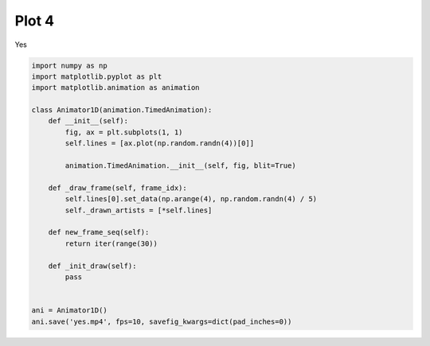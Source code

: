 
.. DO NOT EDIT.
.. THIS FILE WAS AUTOMATICALLY GENERATED BY SPHINX-GALLERY.
.. TO MAKE CHANGES, EDIT THE SOURCE PYTHON FILE:
.. "examples-rendered\plot_4.py"
.. LINE NUMBERS ARE GIVEN BELOW.

.. only:: html

    .. note::
        :class: sphx-glr-download-link-note

        Click :ref:`here <sphx_glr_download_examples-rendered_plot_4.py>`
        to download the full example code

.. rst-class:: sphx-glr-example-title

.. _sphx_glr_examples-rendered_plot_4.py:


Plot 4
======
Yes

.. GENERATED FROM PYTHON SOURCE LINES 7-32



.. container:: sphx-glr-animation

    .. raw:: html

        
     <link rel="stylesheet"
     href="https://maxcdn.bootstrapcdn.com/font-awesome/4.4.0/css/font-awesome.min.css">
     <script language="javascript">
       function isInternetExplorer() {
         ua = navigator.userAgent;
         /* MSIE used to detect old browsers and Trident used to newer ones*/
         return ua.indexOf("MSIE ") > -1 || ua.indexOf("Trident/") > -1;
       }

       /* Define the Animation class */
       function Animation(frames, img_id, slider_id, interval, loop_select_id){
         this.img_id = img_id;
         this.slider_id = slider_id;
         this.loop_select_id = loop_select_id;
         this.interval = interval;
         this.current_frame = 0;
         this.direction = 0;
         this.timer = null;
         this.frames = new Array(frames.length);

         for (var i=0; i<frames.length; i++)
         {
          this.frames[i] = new Image();
          this.frames[i].src = frames[i];
         }
         var slider = document.getElementById(this.slider_id);
         slider.max = this.frames.length - 1;
         if (isInternetExplorer()) {
             // switch from oninput to onchange because IE <= 11 does not conform
             // with W3C specification. It ignores oninput and onchange behaves
             // like oninput. In contrast, Microsoft Edge behaves correctly.
             slider.setAttribute('onchange', slider.getAttribute('oninput'));
             slider.setAttribute('oninput', null);
         }
         this.set_frame(this.current_frame);
       }

       Animation.prototype.get_loop_state = function(){
         var button_group = document[this.loop_select_id].state;
         for (var i = 0; i < button_group.length; i++) {
             var button = button_group[i];
             if (button.checked) {
                 return button.value;
             }
         }
         return undefined;
       }

       Animation.prototype.set_frame = function(frame){
         this.current_frame = frame;
         document.getElementById(this.img_id).src =
                 this.frames[this.current_frame].src;
         document.getElementById(this.slider_id).value = this.current_frame;
       }

       Animation.prototype.next_frame = function()
       {
         this.set_frame(Math.min(this.frames.length - 1, this.current_frame + 1));
       }

       Animation.prototype.previous_frame = function()
       {
         this.set_frame(Math.max(0, this.current_frame - 1));
       }

       Animation.prototype.first_frame = function()
       {
         this.set_frame(0);
       }

       Animation.prototype.last_frame = function()
       {
         this.set_frame(this.frames.length - 1);
       }

       Animation.prototype.slower = function()
       {
         this.interval /= 0.7;
         if(this.direction > 0){this.play_animation();}
         else if(this.direction < 0){this.reverse_animation();}
       }

       Animation.prototype.faster = function()
       {
         this.interval *= 0.7;
         if(this.direction > 0){this.play_animation();}
         else if(this.direction < 0){this.reverse_animation();}
       }

       Animation.prototype.anim_step_forward = function()
       {
         this.current_frame += 1;
         if(this.current_frame < this.frames.length){
           this.set_frame(this.current_frame);
         }else{
           var loop_state = this.get_loop_state();
           if(loop_state == "loop"){
             this.first_frame();
           }else if(loop_state == "reflect"){
             this.last_frame();
             this.reverse_animation();
           }else{
             this.pause_animation();
             this.last_frame();
           }
         }
       }

       Animation.prototype.anim_step_reverse = function()
       {
         this.current_frame -= 1;
         if(this.current_frame >= 0){
           this.set_frame(this.current_frame);
         }else{
           var loop_state = this.get_loop_state();
           if(loop_state == "loop"){
             this.last_frame();
           }else if(loop_state == "reflect"){
             this.first_frame();
             this.play_animation();
           }else{
             this.pause_animation();
             this.first_frame();
           }
         }
       }

       Animation.prototype.pause_animation = function()
       {
         this.direction = 0;
         if (this.timer){
           clearInterval(this.timer);
           this.timer = null;
         }
       }

       Animation.prototype.play_animation = function()
       {
         this.pause_animation();
         this.direction = 1;
         var t = this;
         if (!this.timer) this.timer = setInterval(function() {
             t.anim_step_forward();
         }, this.interval);
       }

       Animation.prototype.reverse_animation = function()
       {
         this.pause_animation();
         this.direction = -1;
         var t = this;
         if (!this.timer) this.timer = setInterval(function() {
             t.anim_step_reverse();
         }, this.interval);
       }
     </script>

     <style>
     .animation {
         display: inline-block;
         text-align: center;
     }
     input[type=range].anim-slider {
         width: 374px;
         margin-left: auto;
         margin-right: auto;
     }
     .anim-buttons {
         margin: 8px 0px;
     }
     .anim-buttons button {
         padding: 0;
         width: 36px;
     }
     .anim-state label {
         margin-right: 8px;
     }
     .anim-state input {
         margin: 0;
         vertical-align: middle;
     }
     </style>

     <div class="animation">
       <img id="_anim_img024c8141f28b43699cc017d83179d2ae">
       <div class="anim-controls">
         <input id="_anim_slider024c8141f28b43699cc017d83179d2ae" type="range" class="anim-slider"
                name="points" min="0" max="1" step="1" value="0"
                oninput="anim024c8141f28b43699cc017d83179d2ae.set_frame(parseInt(this.value));"></input>
         <div class="anim-buttons">
           <button title="Decrease speed" aria-label="Decrease speed" onclick="anim024c8141f28b43699cc017d83179d2ae.slower()">
               <i class="fa fa-minus"></i></button>
           <button title="First frame" aria-label="First frame" onclick="anim024c8141f28b43699cc017d83179d2ae.first_frame()">
             <i class="fa fa-fast-backward"></i></button>
           <button title="Previous frame" aria-label="Previous frame" onclick="anim024c8141f28b43699cc017d83179d2ae.previous_frame()">
               <i class="fa fa-step-backward"></i></button>
           <button title="Play backwards" aria-label="Play backwards" onclick="anim024c8141f28b43699cc017d83179d2ae.reverse_animation()">
               <i class="fa fa-play fa-flip-horizontal"></i></button>
           <button title="Pause" aria-label="Pause" onclick="anim024c8141f28b43699cc017d83179d2ae.pause_animation()">
               <i class="fa fa-pause"></i></button>
           <button title="Play" aria-label="Play" onclick="anim024c8141f28b43699cc017d83179d2ae.play_animation()">
               <i class="fa fa-play"></i></button>
           <button title="Next frame" aria-label="Next frame" onclick="anim024c8141f28b43699cc017d83179d2ae.next_frame()">
               <i class="fa fa-step-forward"></i></button>
           <button title="Last frame" aria-label="Last frame" onclick="anim024c8141f28b43699cc017d83179d2ae.last_frame()">
               <i class="fa fa-fast-forward"></i></button>
           <button title="Increase speed" aria-label="Increase speed" onclick="anim024c8141f28b43699cc017d83179d2ae.faster()">
               <i class="fa fa-plus"></i></button>
         </div>
         <form title="Repetition mode" aria-label="Repetition mode" action="#n" name="_anim_loop_select024c8141f28b43699cc017d83179d2ae"
               class="anim-state">
           <input type="radio" name="state" value="once" id="_anim_radio1_024c8141f28b43699cc017d83179d2ae"
                  >
           <label for="_anim_radio1_024c8141f28b43699cc017d83179d2ae">Once</label>
           <input type="radio" name="state" value="loop" id="_anim_radio2_024c8141f28b43699cc017d83179d2ae"
                  checked>
           <label for="_anim_radio2_024c8141f28b43699cc017d83179d2ae">Loop</label>
           <input type="radio" name="state" value="reflect" id="_anim_radio3_024c8141f28b43699cc017d83179d2ae"
                  >
           <label for="_anim_radio3_024c8141f28b43699cc017d83179d2ae">Reflect</label>
         </form>
       </div>
     </div>


     <script language="javascript">
       /* Instantiate the Animation class. */
       /* The IDs given should match those used in the template above. */
       (function() {
         var img_id = "_anim_img024c8141f28b43699cc017d83179d2ae";
         var slider_id = "_anim_slider024c8141f28b43699cc017d83179d2ae";
         var loop_select_id = "_anim_loop_select024c8141f28b43699cc017d83179d2ae";
         var frames = new Array(30);
    
       frames[0] = "data:image/png;base64,iVBORw0KGgoAAAANSUhEUgAAAnwAAAHeCAYAAAAB0dYuAAAAOXRFWHRTb2Z0d2FyZQBNYXRwbG90\
     bGliIHZlcnNpb24zLjUuMSwgaHR0cHM6Ly9tYXRwbG90bGliLm9yZy/YYfK9AAAACXBIWXMAAA9h\
     AAAPYQGoP6dpAAAidUlEQVR4nO3cfWyd5X3w8d/x23HSxubFje0ofpKUloQ2bZWaNS9qSiCqS+gi\
     2lUIhJSB1rKGLkMhQpSA1obqaTM6SulGCWOllHadirQ0UyegSqQmgSlhI8wZL4VARyAZiZeGB+wA\
     qZ3Y9/NHYmPHx8YJto9z+fORjuJz+7rOuc6tW/jLdY6dy7IsCwAAklVS7AUAADCyBB8AQOIEHwBA\
     4gQfAEDiBB8AQOIEHwBA4gQfAEDiBB8AQOIEHwBA4gQfAEDiBB8AQOIEHwBA4gQfAEDiBB8AQOIE\
     HwBA4gQfAEDiBB8AQOIEHwBA4gQfAEDiBB8AQOIEHwBA4gQfAEDiBB8AQOIEHwBA4gQfAEDiBB8A\
     QOIEHwBA4gQfAEDiBB8AQOIEHwBA4gQfAEDiBB8AQOIEHwBA4gQfAEDiBB8AQOIEHwBA4gQfAEDi\
     BB8AQOIEHwBA4gQfAEDiBB8AQOIEHwBA4gQfAEDiBB8AQOIEHwBA4gQfAEDiBB8AQOIEHwBA4gQf\
     AEDiBB8AQOIEHwBA4gQfAEDiBB8AQOIEHwBA4gQfAEDiyoq9gNNZV1dX7Nu3LyZNmhS5XK7YywEA\
     CsiyLA4dOhRTpkyJkpLxudcl+N6Dffv2RUNDQ7GXAQAMwd69e2Pq1KnFXkZRCL73YNKkSRFx7AKq\
     qqoq8moAgELa2tqioaGh5+f2eCT43oPut3GrqqoEHwCMceP541fj841sAIBxRPABACRO8AEAJE7w\
     AQAkTvABACRO8AEAJE7wAQAkTvABACRO8AEAJE7wAQAkTvABACRO8AEAJE7wAQAkTvABACRO8AEA\
     JE7wAQAkTvABACRO8AEAJE7wAQAkTvABACRO8AEAJE7wAQAkTvABACRO8AEAJE7wAQAkTvABACRO\
     8AEAJE7wAQAkTvABACRO8AEAJE7wAQAkTvABACRO8AEAJE7wAQAkTvABACRO8AEAJE7wAQAkTvAB\
     ACRO8AEAJC6p4Lv77rtjxowZUVlZGY2NjfHYY48NOHbLli2Ry+X63Z5//vlRXDEAwMhLJvgefPDB\
     WLlyZdxyyy3R3NwcCxcujCVLlsSePXsGnbdr167Yv39/z+3DH/7wKK0YAGB0JBN8d9xxR3z5y1+O\
     r3zlK3HeeefFnXfeGQ0NDbFu3bpB502ePDnq6up6bqWlpaO0YgCA0ZFE8HV0dMSTTz4ZTU1NfY43\
     NTXFtm3bBp07Z86cqK+vj8WLF8fmzZtHcpkAAEVRVuwFDIeDBw9GZ2dn1NbW9jleW1sbLS0tBefU\
     19fHvffeG42NjdHe3h4/+9nPYvHixbFly5b4zGc+U3BOe3t7tLe399xva2sbvhcBADBCkgi+brlc\
     rs/9LMv6Hes2c+bMmDlzZs/9+fPnx969e+P2228fMPjWrl0bt9566/AtGABgFCTxlm5NTU2Ulpb2\
     2807cOBAv12/wcybNy9efPHFAb+/evXqaG1t7bnt3bv3lNcMADBakgi+ioqKaGxsjE2bNvU5vmnT\
     pliwYMGQH6e5uTnq6+sH/H4+n4+qqqo+NwCAsS6Zt3RXrVoVy5Yti/PPPz/mz58f9957b+zZsyeW\
     L18eEcd251599dX46U9/GhERd955Z0yfPj0++tGPRkdHR/zjP/5jrF+/PtavX1/MlwEAMOySCb7L\
     L788XnvttfjWt74V+/fvj9mzZ8fDDz8c06ZNi4iI/fv39/mbfB0dHXHDDTfEq6++GhMmTIiPfvSj\
     8dBDD8Ull1xSrJcAADAiclmWZcVexOmqra0tqquro7W11du7ADBG+XmdyGf4AAAYmOADAEic4AMA\
     SJzgAwBInOADAEic4AMASJzgAwBInOADAEic4AMASJzgAwBInOADAEic4AMASJzgAwBInOADAEic\
     4AMASJzgAwBInOADAEic4AMASJzgAwBInOADAEic4AMASJzgAwBInOADAEic4AMASJzgAwBInOAD\
     AEic4AMASJzgAwBInOADAEic4AMASJzgAwBInOADAEic4AMASJzgAwDGhK6uLNqPdkaWZcVeSnLK\
     ir0AAODUdXZlcaSzK452ZXG0syuOdGZxtKsrjna+c/xI57H7R7uOf78ziyPHxxzt7Iojx+f2Pj7w\
     Y/Z+nAEev9/3Bxnb6/m7jnferv97ceTLSot7YhMj+AAYV7Isi86urE98vBM/QwmegcOld9z0RNS7\
     RM6x5zyZ4Oo+fmxsipthRzuzyCuUYeV0AnBSjnZ2xeEjnXH4SOc78TLEXaWBg6f/blOhXaVBH79Q\
     EA0wNnXlpbkoKymJstJclJeWRFnJ8X9Lcyd8XfIuY49/v8/XJVFecuzfstJclB+f2/t438ccyuP3\
     fcyJFXb3hpvgA0hIlmXRfrQrDnd0xttHOuNwR2f84UhnvN1xLNAOdxyNw933u2/H7/cd1//ftzuO\
     xh+OdEVHZ1exX+awy+XinXAZIEh6H+8fOYMFz7G5/b8/8NihP/87X3fPLS3JRS6XK/YpZYwRfACj\
     qLMrOx5YR+MPHV3x9pGj/cKrd2i9E2JH43BH1ztfFxxz7P5ovcWXy0WUDyVyCsTN4GML7yoNHlwl\
     J8TPyUVUaYlAIm2CD+C47t2xQjtdPTtiR46F14m7ZX/oM6Z7R6z/rtlo7o5VlJbEhIrSmFBeGhMr\
     SqPy+L/dxyZUnHC8vPvrsphQURITyst6xnSP7/1Y+bISO0lwmhB8wGmje3es747YsegaanC9M6er\
     J9gOd7zzddco7o71C7E+UVUWleWlMaGipOfrQuHVc7+iNCaWl0VlRcmxY+WlUVbqL28Bxwg+YFhk\
     WRYdnV1DDK6+b1Me7n5bc5DPkr3d0RkdR0d3d6yyvOT4blf/HbEBY63PjlhZn3HHouzYv3bHgNEk\
     +GCc6OreHRvkbcpjH8rvFVu9dtPePtIZf+gYON4OH+mMzlHaHuveHeu92zXY25S9w6vfnEK7ZXbH\
     gMQIvoRkWRZZFtGVZdF1/N+Ivvezru77x45lccKcrt73s8iOP273/K7j87vHZNF9/535Xdk7c7Lo\
     9dy95nePyaLv/ROfo/f8njFdg7y+Xmvou/7CY/q+/t7PceLrO/F5jo3pXl+fc9TrtWT9jp3w+gvM\
     6b3O7MR1n7DO/uvqOyZOvD9KyktzBYJrgLcme+16DfTW5oSKkj7RZncM4OQIvjFm7/97O760blv/\
     IOoq/MO9b1AVe/WcLt59R6y0ZwdtYkVpVPaKshPfppxY0XfchPLSKLc7BjCmCL4xpivL4sCh9lF7\
     vpJcREkuFyW5XOR6vo7InXD/2Pd7fx395hQ63ntO9+MW+vfENZy4lhPHFFpL73UeO1b4tZXkchGD\
     vLahvv7Cr63768Fefy5yEVFS0ndOn9cfESUl/R+357kjFyUlhZ+75PjOV/f87jmluVxMrCiLfFlJ\
     lPgTFADjiuAbY+qqK+Ph6xYOIXjeuV9oTLxL8HQHCwCQvqTed7n77rtjxowZUVlZGY2NjfHYY48N\
     On7r1q3R2NgYlZWV8cEPfjDuueeeUVrpwPJlpfGRKVVxXn1VzKybFB+unRQfmvz++OAH3h/Ta94X\
     /+fsidFw1sSYeubEmHLGhKirrozJVZXxgUn5OPv9+TjzfRVRPbE8qieUx6TK8nhfvqzns1EVZSVR\
     Vnpsd0fsAcD4kUzwPfjgg7Fy5cq45ZZborm5ORYuXBhLliyJPXv2FBy/e/fuuOSSS2LhwoXR3Nwc\
     N998c1x33XWxfv36UV45AMDIymVZGh/1nzt3bnzyk5+MdevW9Rw777zz4gtf+EKsXbu23/ivf/3r\
     8atf/Sqee+65nmPLly+P//qv/4rt27cP6Tnb2tqiuro6Wltbo6qq6r2/CABg2Pl5ncgOX0dHRzz5\
     5JPR1NTU53hTU1Ns27at4Jzt27f3G/+5z30uduzYEUeOHCk4p729Pdra2vrcAADGuiSC7+DBg9HZ\
     2Rm1tbV9jtfW1kZLS0vBOS0tLQXHHz16NA4ePFhwztq1a6O6urrn1tDQMDwvAABgBCURfN1O/EWE\
     LMsG/eWEQuMLHe+2evXqaG1t7bnt3bv3Pa4YAGDkJfFnWWpqaqK0tLTfbt6BAwf67eJ1q6urKzi+\
     rKwszj777IJz8vl85PP54Vk0AMAoSWKHr6KiIhobG2PTpk19jm/atCkWLFhQcM78+fP7jd+4cWOc\
     f/75UV5ePmJrBQAYbUkEX0TEqlWr4kc/+lH8+Mc/jueeey6uv/762LNnTyxfvjwijr0d+6d/+qc9\
     45cvXx6vvPJKrFq1Kp577rn48Y9/HPfdd1/ccMMNxXoJAAAjIom3dCMiLr/88njttdfiW9/6Vuzf\
     vz9mz54dDz/8cEybNi0iIvbv39/nb/LNmDEjHn744bj++uvjhz/8YUyZMiX+9m//Nr70pS8V6yUA\
     AIyIZP4OXzH4uz4AMPb5eZ3QW7oAABQm+AAAEif4AAASJ/gAABIn+AAAEif4AAASJ/gAABIn+AAA\
     Eif4AAASJ/gAABIn+AAAEif4AAASJ/gAABIn+AAAEif4AAASJ/gAABIn+AAAEif4AAASJ/gAABIn\
     +AAAEif4AAASJ/gAABIn+AAAEif4AAASJ/gAABIn+AAAEif4AAASJ/gAABIn+AAAEif4AAASJ/gA\
     ABIn+AAAEif4AAASJ/gAABIn+AAAEif4AAASJ/gAABIn+AAAEif4AAASJ/gAABIn+AAAEif4AAAS\
     J/gAABIn+AAAEif4AAASJ/gAABKXRPC9/vrrsWzZsqiuro7q6upYtmxZvPHGG4POufrqqyOXy/W5\
     zZs3b3QWDAAwisqKvYDhcOWVV8b//M//xK9//euIiPjzP//zWLZsWfzrv/7roPMuvvjiuP/++3vu\
     V1RUjOg6AQCK4bQPvueeey5+/etfx+OPPx5z586NiIh/+Id/iPnz58euXbti5syZA87N5/NRV1c3\
     WksFACiK0/4t3e3bt0d1dXVP7EVEzJs3L6qrq2Pbtm2Dzt2yZUtMnjw5zj333LjmmmviwIEDg45v\
     b2+Ptra2PjcAgLHutA++lpaWmDx5cr/jkydPjpaWlgHnLVmyJH7+85/Hb37zm/je974XTzzxRFx0\
     0UXR3t4+4Jy1a9f2fE6wuro6GhoahuU1AACMpDEbfGvWrOn3SxUn3nbs2BEREblcrt/8LMsKHu92\
     +eWXx+c///mYPXt2LF26NB555JF44YUX4qGHHhpwzurVq6O1tbXntnfv3vf+QgEARtiY/QzfihUr\
     4oorrhh0zPTp0+Opp56K//3f/+33vd///vdRW1s75Oerr6+PadOmxYsvvjjgmHw+H/l8fsiPCQAw\
     FozZ4KupqYmampp3HTd//vxobW2N//iP/4hPfepTERHx7//+79Ha2hoLFiwY8vO99tprsXfv3qiv\
     rz/lNQMAjEVj9i3doTrvvPPi4osvjmuuuSYef/zxePzxx+Oaa66JP/7jP+7zG7qzZs2KDRs2RETE\
     m2++GTfccENs3749Xn755diyZUssXbo0ampq4otf/GKxXgoAwIg47YMvIuLnP/95fOxjH4umpqZo\
     amqKj3/84/Gzn/2sz5hdu3ZFa2trRESUlpbG008/HZdeemmce+65cdVVV8W5554b27dvj0mTJhXj\
     JQAAjJhclmVZsRdxumpra4vq6upobW2NqqqqYi8HACjAz+tEdvgAABiY4AMASJzgAwBInOADAEic\
     4AMASJzgAwBInOADAEic4AMASJzgAwBInOADAEic4AMASJzgAwBInOADAEic4AMASJzgAwBInOAD\
     AEic4AMASJzgAwBInOADAEic4AMASJzgAwBInOADAEic4AMASJzgAwBInOADAEic4AMASJzgAwBI\
     nOADAEic4AMASJzgAwBInOADAEic4AMASJzgAwBInOADAEic4AMASJzgAwBInOADAEic4AMASJzg\
     AwBInOADAEic4AMASJzgAwBInOADAEic4AMASJzgAwBInOADAEhcEsH37W9/OxYsWBATJ06MM844\
     Y0hzsiyLNWvWxJQpU2LChAmxaNGiePbZZ0d2oQAARZBE8HV0dMRll10W11577ZDnfPe734077rgj\
     7rrrrnjiiSeirq4uPvvZz8ahQ4dGcKUAAKMvieC79dZb4/rrr4+PfexjQxqfZVnceeedccstt8Sf\
     /MmfxOzZs+OBBx6It99+O/7pn/5phFcLADC6kgi+k7V79+5oaWmJpqamnmP5fD4uuOCC2LZtWxFX\
     BgAw/MqKvYBiaGlpiYiI2traPsdra2vjlVdeGXBee3t7tLe399xva2sbmQUCAAyjMbvDt2bNmsjl\
     coPeduzY8Z6eI5fL9bmfZVm/Y72tXbs2qqure24NDQ3v6fkBAEbDmN3hW7FiRVxxxRWDjpk+ffop\
     PXZdXV1EHNvpq6+v7zl+4MCBfrt+va1evTpWrVrVc7+trU30AQBj3pgNvpqamqipqRmRx54xY0bU\
     1dXFpk2bYs6cORFx7Dd9t27dGrfddtuA8/L5fOTz+RFZEwDASBmzb+mejD179sTOnTtjz5490dnZ\
     GTt37oydO3fGm2++2TNm1qxZsWHDhog49lbuypUr4zvf+U5s2LAhnnnmmbj66qtj4sSJceWVVxbr\
     ZQAAjIgxu8N3Mr7xjW/EAw880HO/e9du8+bNsWjRooiI2LVrV7S2tvaMufHGG+Pw4cPxta99LV5/\
     /fWYO3dubNy4MSZNmjSqawcAGGm5LMuyYi/idNXW1hbV1dXR2toaVVVVxV4OAFCAn9eJvKULAMDA\
     BB8AQOIEHwBA4gQfAEDiBB8AQOIEHwBA4gQfAEDiBB8AQOIEHwBA4gQfAEDiBB8AQOIEHwBA4gQf\
     AEDiBB8AQOIEHwBA4gQfAEDiBB8AQOIEHwBA4gQfAEDiBB8AQOIEHwBA4gQfAEDiBB8AQOIEHwBA\
     4gQfAEDiBB8AQOIEHwBA4gQfAEDiBB8AQOIEHwBA4gQfAEDiBB8AQOIEHwBA4gQfAEDiBB8AQOIE\
     HwBA4gQfAEDiBB8AQOIEHwBA4gQfAEDiBB8AQOIEHwBA4gQfAEDiBB8AQOIEHwBA4gQfAEDikgi+\
     b3/727FgwYKYOHFinHHGGUOac/XVV0cul+tzmzdv3sguFACgCJIIvo6Ojrjsssvi2muvPal5F198\
     cezfv7/n9vDDD4/QCgEAiqes2AsYDrfeemtERPzkJz85qXn5fD7q6upGYEUAAGNHEjt8p2rLli0x\
     efLkOPfcc+Oaa66JAwcOFHtJAADDLokdvlOxZMmSuOyyy2LatGmxe/fu+Ku/+qu46KKL4sknn4x8\
     Pl9wTnt7e7S3t/fcb2trG63lAgCcsjG7w7dmzZp+v1Rx4m3Hjh2n/PiXX355fP7zn4/Zs2fH0qVL\
     45FHHokXXnghHnrooQHnrF27Nqqrq3tuDQ0Np/z8AACjZczu8K1YsSKuuOKKQcdMnz592J6vvr4+\
     pk2bFi+++OKAY1avXh2rVq3qud/W1ib6AIAxb8wGX01NTdTU1Iza87322muxd+/eqK+vH3BMPp8f\
     8O1eAICxasy+pXsy9uzZEzt37ow9e/ZEZ2dn7Ny5M3bu3Blvvvlmz5hZs2bFhg0bIiLizTffjBtu\
     uCG2b98eL7/8cmzZsiWWLl0aNTU18cUvfrFYLwMAYESM2R2+k/GNb3wjHnjggZ77c+bMiYiIzZs3\
     x6JFiyIiYteuXdHa2hoREaWlpfH000/HT3/603jjjTeivr4+LrzwwnjwwQdj0qRJo75+AICRlMuy\
     LCv2Ik5XbW1tUV1dHa2trVFVVVXs5QAABfh5nchbugAADEzwAQAkTvABACRO8AEAJE7wAQAkTvAB\
     ACRO8AEAJE7wAQAkTvABACRO8AEAJE7wAQAkTvABACRO8AEAJE7wAQAkTvABACRO8AEAJE7wAQAk\
     TvABACRO8AEAJE7wAQAkTvABACRO8AEAJE7wAQAkTvABACRO8AEAJE7wAQAkTvABACRO8AEAJE7w\
     AQAkTvABACRO8AEAJE7wAQAkTvABACRO8AEAJE7wAQAkTvABACRO8AEAJE7wAQAkTvABACRO8AEA\
     JE7wAQAkTvABACRO8AEAJE7wAQAkTvABACRO8AEAJO60D76XX345vvzlL8eMGTNiwoQJcc4558Q3\
     v/nN6OjoGHRelmWxZs2amDJlSkyYMCEWLVoUzz777CitGgBg9Jz2wff8889HV1dX/P3f/308++yz\
     8f3vfz/uueeeuPnmmwed993vfjfuuOOOuOuuu+KJJ56Iurq6+OxnPxuHDh0apZUDAIyOXJZlWbEX\
     Mdz+5m/+JtatWxcvvfRSwe9nWRZTpkyJlStXxte//vWIiGhvb4/a2tq47bbb4qtf/eqQnqetrS2q\
     q6ujtbU1qqqqhm39AMDw8fM6gR2+QlpbW+Oss84a8Pu7d++OlpaWaGpq6jmWz+fjggsuiG3bto3G\
     EgEARk1ZsRcw3P77v/87/u7v/i6+973vDTimpaUlIiJqa2v7HK+trY1XXnllwHnt7e3R3t7ec7+t\
     re09rhYAYOSN2R2+NWvWRC6XG/S2Y8eOPnP27dsXF198cVx22WXxla985V2fI5fL9bmfZVm/Y72t\
     Xbs2qqure24NDQ2n9uIAAEbRmP0M38GDB+PgwYODjpk+fXpUVlZGxLHYu/DCC2Pu3Lnxk5/8JEpK\
     Bm7Zl156Kc4555z4z//8z5gzZ07P8UsvvTTOOOOMeOCBBwrOK7TD19DQMK4/EwAAY53P8I3ht3Rr\
     amqipqZmSGNfffXVuPDCC6OxsTHuv//+QWMvImLGjBlRV1cXmzZt6gm+jo6O2Lp1a9x2220Dzsvn\
     85HP54f+IgAAxoAx+5buUO3bty8WLVoUDQ0Ncfvtt8fvf//7aGlp6fmcXrdZs2bFhg0bIuLYW7kr\
     V66M73znO7Fhw4Z45pln4uqrr46JEyfGlVdeWYyXAQAwYsbsDt9Qbdy4MX73u9/F7373u5g6dWqf\
     7/V+t3rXrl3R2trac//GG2+Mw4cPx9e+9rV4/fXXY+7cubFx48aYNGnSqK0dAGA0jNnP8J0OfCYA\
     AMY+P68TeEsXAIDBCT4AgMQJPgCAxAk+AIDECT4AgMQJPgCAxAk+AIDECT4AgMQJPgCAxAk+AIDE\
     CT4AgMQJPgCAxAk+AIDECT4AgMQJPgCAxAk+AIDECT4AgMQJPgCAxAk+AIDECT4AgMQJPgCAxAk+\
     AIDECT4AgMQJPgCAxAk+AIDECT4AgMQJPgCAxAk+AIDElRV7AaezLMsiIqKtra3IKwEABtL9c7r7\
     5/Z4JPjeg0OHDkVERENDQ5FXAgC8m0OHDkV1dXWxl1EUuWw85+571NXVFfv27YtJkyZFLpcbtsdt\
     a2uLhoaG2Lt3b1RVVQ3b46bIuRoa52nonKuhc66GxnkaupE6V1mWxaFDh2LKlClRUjI+P81mh+89\
     KCkpialTp47Y41dVVfmPwxA5V0PjPA2dczV0ztXQOE9DNxLnarzu7HUbn5kLADCOCD4AgMQJvjEo\
     n8/HN7/5zcjn88VeypjnXA2N8zR0ztXQOVdD4zwNnXM1cvzSBgBA4uzwAQAkTvABACRO8AEAJE7w\
     AQAkTvAVyd133x0zZsyIysrKaGxsjMcee2zQ8Vu3bo3GxsaorKyMD37wg3HPPfeM0kqL62TO05Yt\
     WyKXy/W7Pf/886O44uJ49NFHY+nSpTFlypTI5XLxL//yL+86ZzxeUyd7nsbzNbV27dr4oz/6o5g0\
     aVJMnjw5vvCFL8SuXbvedd54u65O5TyN1+tq3bp18fGPf7znjyrPnz8/HnnkkUHnjLfraSQJviJ4\
     8MEHY+XKlXHLLbdEc3NzLFy4MJYsWRJ79uwpOH737t1xySWXxMKFC6O5uTluvvnmuO6662L9+vWj\
     vPLRdbLnqduuXbti//79PbcPf/jDo7Ti4nnrrbfiE5/4RNx1111DGj9er6mTPU/dxuM1tXXr1viL\
     v/iLePzxx2PTpk1x9OjRaGpqirfeemvAOePxujqV89RtvF1XU6dOjb/+67+OHTt2xI4dO+Kiiy6K\
     Sy+9NJ599tmC48fj9TSiMkbdpz71qWz58uV9js2aNSu76aabCo6/8cYbs1mzZvU59tWvfjWbN2/e\
     iK1xLDjZ87R58+YsIrLXX399FFY3dkVEtmHDhkHHjNdrqrehnCfX1DsOHDiQRUS2devWAce4roZ2\
     nlxX7zjzzDOzH/3oRwW/53oaXnb4RllHR0c8+eST0dTU1Od4U1NTbNu2reCc7du39xv/uc99Lnbs\
     2BFHjhwZsbUW06mcp25z5syJ+vr6WLx4cWzevHkkl3naGo/X1HvhmopobW2NiIizzjprwDGuq6Gd\
     p27j+brq7OyMX/ziF/HWW2/F/PnzC45xPQ0vwTfKDh48GJ2dnVFbW9vneG1tbbS0tBSc09LSUnD8\
     0aNH4+DBgyO21mI6lfNUX18f9957b6xfvz5++ctfxsyZM2Px4sXx6KOPjsaSTyvj8Zo6Fa6pY7Is\
     i1WrVsWnP/3pmD179oDjxvt1NdTzNJ6vq6effjre//73Rz6fj+XLl8eGDRviIx/5SMGx4/16Gm5l\
     xV7AeJXL5frcz7Ks37F3G1/oeGpO5jzNnDkzZs6c2XN//vz5sXfv3rj99tvjM5/5zIiu83Q0Xq+p\
     k+GaOmbFihXx1FNPxb/927+969jxfF0N9TyN5+tq5syZsXPnznjjjTdi/fr1cdVVV8XWrVsHjL7x\
     fD0NNzt8o6ympiZKS0v77VIdOHCg3//JdKurqys4vqysLM4+++wRW2sxncp5KmTevHnx4osvDvfy\
     Tnvj8ZoaLuPtmvrLv/zL+NWvfhWbN2+OqVOnDjp2PF9XJ3OeChkv11VFRUV86EMfivPPPz/Wrl0b\
     n/jEJ+IHP/hBwbHj+XoaCYJvlFVUVERjY2Ns2rSpz/FNmzbFggULCs6ZP39+v/EbN26M888/P8rL\
     y0dsrcV0KuepkObm5qivrx/u5Z32xuM1NVzGyzWVZVmsWLEifvnLX8ZvfvObmDFjxrvOGY/X1amc\
     p0LGy3V1oizLor29veD3xuP1NKKK9Msi49ovfvGLrLy8PLvvvvuy3/72t9nKlSuz973vfdnLL7+c\
     ZVmW3XTTTdmyZct6xr/00kvZxIkTs+uvvz777W9/m913331ZeXl59s///M/Fegmj4mTP0/e///1s\
     w4YN2QsvvJA988wz2U033ZRFRLZ+/fpivYRRc+jQoay5uTlrbm7OIiK74447subm5uyVV17Jssw1\
     1e1kz9N4vqauvfbarLq6OtuyZUu2f//+ntvbb7/dM8Z1dWrnabxeV6tXr84effTRbPfu3dlTTz2V\
     3XzzzVlJSUm2cePGLMtcTyNN8BXJD3/4w2zatGlZRUVF9slPfrLPr/BfddVV2QUXXNBn/JYtW7I5\
     c+ZkFRUV2fTp07N169aN8oqL42TO02233Zadc845WWVlZXbmmWdmn/70p7OHHnqoCKsefd1/5uHE\
     21VXXZVlmWuq28mep/F8TRU6TxGR3X///T1jXFendp7G63X1Z3/2Zz3/Pf/ABz6QLV68uCf2ssz1\
     NNJyWXb8E5AAACTJZ/gAABIn+AAAEif4AAASJ/gAABIn+AAAEif4AAASJ/gAABIn+AAAEif4AAAS\
     J/gAABIn+AAAEif4AAASJ/gAABIn+AAAEif4AAASJ/gAABIn+AAAEif4AAASJ/gAABIn+AAAEif4\
     AAASJ/gAABIn+AAAEif4AAASJ/gAABIn+AAAEif4AAASJ/gAABIn+AAAEif4AAASJ/gAABL3/wEc\
     YMfUayNLbAAAAABJRU5ErkJggg==\
     "
       frames[1] = "data:image/png;base64,iVBORw0KGgoAAAANSUhEUgAAAnwAAAHeCAYAAAAB0dYuAAAAOXRFWHRTb2Z0d2FyZQBNYXRwbG90\
     bGliIHZlcnNpb24zLjUuMSwgaHR0cHM6Ly9tYXRwbG90bGliLm9yZy/YYfK9AAAACXBIWXMAAA9h\
     AAAPYQGoP6dpAAAi/UlEQVR4nO3cf5CU9X3A8c/erwUS7jC5cBzDFaiNYCXJEGz40RhRJhcxZUza\
     cXScoTpNaNDSDjKOEZ0mmJmEmhhjWyOJjTHmRyfOlNBJR83ATADTgq1YiIqKpqJQ4Upw4A6F3B3H\
     0z/gljvuhwfc3d597/Wa2cnts99n77vPPLLvfHefy2VZlgUAAMkqKfYEAAAYWIIPACBxgg8AIHGC\
     DwAgcYIPACBxgg8AIHGCDwAgcYIPACBxgg8AIHGCDwAgcYIPACBxgg8AIHGCDwAgcYIPACBxgg8A\
     IHGCDwAgcYIPACBxgg8AIHGCDwAgcYIPACBxgg8AIHGCDwAgcYIPACBxgg8AIHGCDwAgcYIPACBx\
     gg8AIHGCDwAgcYIPACBxgg8AIHGCDwAgcYIPACBxgg8AIHGCDwAgcYIPACBxgg8AIHGCDwAgcYIP\
     ACBxgg8AIHGCDwAgcYIPACBxgg8AIHGCDwAgcYIPACBxgg8AIHGCDwAgcYIPACBxgg8AIHGCDwAg\
     cYIPACBxgg8AIHGCDwAgcYIPACBxgg8AIHGCDwAgcWXFnsBwduLEidi3b1+MHTs2crlcsacDAHQj\
     y7I4cuRITJw4MUpKRuZal+A7D/v27Yu6urpiTwMA6IO9e/fGpEmTij2NohB852Hs2LERcfIEqqys\
     LPJsAIDuNDU1RV1dXeF9eyQSfOeh/WPcyspKwQcAQ9xI/vrVyPwgGwBgBBF8AACJE3wAAIkTfAAA\
     iRN8AACJE3wAAIkTfAAAiRN8AACJE3wAAIkTfAAAiRN8AACJE3wAAIkTfAAAiRN8AACJE3wAAIkT\
     fAAAiRN8AACJE3wAAIkTfAAAiRN8AACJE3wAAIkTfAAAiRN8AACJE3wAAIkTfAAAiRN8AACJE3wA\
     AIkTfAAAiRN8AACJE3wAAIkTfAAAiRN8AACJE3wAAIkTfAAAiRN8AACJE3wAAIkTfAAAiRN8AACJ\
     E3wAAIlLKvgefPDBmDp1aowaNSpmzZoVv/rVr3ocu2nTpsjlcl1uL7/88iDOGABg4CUTfI899lgs\
     X7487rrrrti+fXtcdtllsXDhwtizZ0+v++3atSv2799fuH3wgx8cpBkDAAyOZILvvvvui8997nPx\
     +c9/Pi6++OK4//77o66uLtasWdPrfuPHj48JEyYUbqWlpYM0YwCAwZFE8LW0tMSzzz4b9fX1nbbX\
     19fHli1bet135syZUVtbGwsWLIiNGzcO5DQBAIqirNgT6A8HDx6Mtra2qKmp6bS9pqYmGhoaut2n\
     trY2HnrooZg1a1Y0NzfHj370o1iwYEFs2rQpPvGJT3S7T3NzczQ3NxfuNzU19d+LAAAYIEkEX7tc\
     LtfpfpZlXba1mzZtWkybNq1wf+7cubF379649957ewy+1atXx913391/EwYAGARJfKRbXV0dpaWl\
     XVbzDhw40GXVrzdz5syJV199tcfHV65cGY2NjYXb3r17z3nOAACDJYngq6ioiFmzZsWGDRs6bd+w\
     YUPMmzevz8+zffv2qK2t7fHxfD4flZWVnW4AAENdMh/prlixIhYvXhyXXnppzJ07Nx566KHYs2dP\
     LF26NCJOrs69+eab8cMf/jAiIu6///6YMmVKXHLJJdHS0hI//vGPY+3atbF27dpivgwAgH6XTPBd\
     d9118dZbb8VXvvKV2L9/f8yYMSOeeOKJmDx5ckRE7N+/v9Pf5GtpaYnbbrst3nzzzRg9enRccskl\
     8fjjj8fVV19drJcAADAgclmWZcWexHDV1NQUVVVV0djY6ONdABiivF8n8h0+AAB6JvgAABIn+AAA\
     Eif4AAASJ/gAABIn+AAAEif4AAASJ/gAABIn+AAAEif4AAASJ/gAABIn+AAAEif4AAASJ/gAABIn\
     +AAAEif4AAASJ/gAABIn+AAAEif4AAASJ/gAABIn+AAAEif4AAASJ/gAABIn+AAAEif4AAASJ/gA\
     ABIn+AAAEif4AAASJ/gAABIn+AAAEif4AAASJ/gAABIn+AAAEif4AAASJ/gAABIn+AAAEif4AAAS\
     V1bsCQAAw1OWZdHSdiJajp+6dfi5+Yz7XR7v8lhb4ecvLbokSktyxX55SRF8kIjftbbF4aOtcfhY\
     y8n/Pdoaje0/H2uNYy1tUVaSi7LSkigvzUV5aUmUleaivOTk/c7bS6L8zLEluSgvK4nyklP7lZ6x\
     X6ftJf6xhgFwvO1doqrX4Gp7l+Dq/HNzL491/Hkg3LHw4hhdUTogzz1SCT4YQrIsi6MtbXH4WGsc\
     PtoSjadirT3kGo+e/vnQ0dZTj5+MuubjA/MP77nK5eJk/BXCsT0QT0XhmeFYUnIqKHOdwrE9UitO\
     xWVZaS4qSkuirKTDz6UdxnTa3nF8+5j239s5bgsBLFg5JcuyXlepmrsNoLZeguvdVrh6+h2nQ+1E\
     Vuyj0rvyU/+9VZR1uJWWREVZaVSUlUS+9Mztne/nT/2c859fvxN8MACyLIsjzcfj8DsdVtyOtUbj\
     0dM/n7kC136/te3c/0UvLcnFuNHlUTWmPMaNLo9xYyoK999TURbHT2TR2nYijrediNYTWbQeP1HY\
     dnJ71mH7iWhtyzps7zCm7YznaTsR2RnTzrI4+cYVERFt53M4iyKXix5WPzuvZnYfjLkztne3qtq3\
     8OxuFbaspCQqynqP29KSXOSG2bvmQK9eNbf2FFxt3YbZ+fy3OBhyuShEU76HgDr5c2khpvLdPt41\
     uE7eL+0yNt/LvhWlJVHi/ygNWYIPetF2IoumY62FFbeT0Xb655ORdsZjx05uazuP/yteUVrSIdrK\
     o2p0RVww5uTP48ZURNWp7eNGV5x6/OT99+bLivYm39YlHE++YR5v6yYcO4Tm8VOPtZ5oH3vGfic6\
     jGnrMOZEN8/d3fOcOBGtx7t5nlPz6DVY205ES1vEcAzWiDi9+lmSi4qyblZFe1lVPb295IxV2M7B\
     29pTkFm96jmmegiz/FmGVtkwjHqKR/AxIrS2nTgVZh1W1Tquuh1rjUOnQq593OGjLdH0u+Pn9XtH\
     l5d2CrJCoHX4+fSK3Kn7Y8pjdHnpsPuHvLQkF6UlpTGqfHh+76Y9WI+fWuHsPhDPDMehG6wRHYN1\
     +Dmb1av2GOpzcFm9YgQSfAwrv2tt6xRkp1fVOn5seuaFC63xdvP5hdt782Wno+1UnHVcgWu/f8GY\
     0xFXObp82MbPSNQerBERkS/uXM7F2QZr+8enx0891nJq2/G27NT2k89VGNPWYcyJ02Pavxdp9QqG\
     NsHHoMuyLI61X1Ha8WKEHi5OOP2xaWscaz2/5YrKUWVxwXvav9dW0SHYzrh/6mPU9tW58lJ/spKh\
     bbgHKzCwBB/nLMuyeLv5eKcgO72y1vPFCY1HW8/rUv6SXHS6GKH94oSqDvE2bkxFlwsXKkeXu/IS\
     gBFJ8BFtJ7I48rvWDoHW8XtsZ67Adb444XwuTCgvzRVW0TpenFC4/56KTh+Ztn/37b0VZb5LAwBn\
     Iange/DBB+Mb3/hG7N+/Py655JK4//7747LLLutx/ObNm2PFihWxc+fOmDhxYtx+++2xdOnSQZxx\
     /zrefmHCu1yc0DHsDh9tjabftXb7he++GlVe0uVq0V4vTji14jamYvhdmAAAw1EywffYY4/F8uXL\
     48EHH4w//uM/ju9+97uxcOHCePHFF+P3fu/3uozfvXt3XH311bFkyZL48Y9/HP/xH/8Rt9xyS3zg\
     Ax+IP/uzPyvCKzit+fjJCxM6fq/tUOGP8HZ/cULj0dY4cp4XJrynorTzR6Nnrrh1vN8h5FyYAABD\
     Wy7LzmdtZ+iYPXt2fPSjH401a9YUtl188cXxmc98JlavXt1l/Be/+MX4+c9/Hi+99FJh29KlS+PX\
     v/51bN26tU+/s6mpKaqqqqKxsTEqKyvP/0VExK6GI/Gp+586r+cYO6qsU5CN63AxQtXozvfbI65q\
     dHlUlLkwAYD0DMT79XCTxApfS0tLPPvss3HHHXd02l5fXx9btmzpdp+tW7dGfX19p22f+tSn4uGH\
     H47W1tYoLy/vsk9zc3M0NzcX7jc1NfXD7DurGn3y95bkohBnXS5G6PHPg1RE5aiyKHNFKQDQQRLB\
     d/DgwWhra4uamppO22tqaqKhoaHbfRoaGrodf/z48Th48GDU1tZ22Wf16tVx991399/EuzF+bD5+\
     /eX6GJt3YQIA0D+SWgo68wKALMt6vSigu/HdbW+3cuXKaGxsLNz27t17njPuqqQkF1Wjy8UeANBv\
     kljhq66ujtLS0i6reQcOHOiyitduwoQJ3Y4vKyuL97///d3uk8/nI5/3F00BgOEliRW+ioqKmDVr\
     VmzYsKHT9g0bNsS8efO63Wfu3Lldxq9fvz4uvfTSbr+/BwAwXCURfBERK1asiO9973vx/e9/P156\
     6aW49dZbY8+ePYW/q7dy5cr48z//88L4pUuXxhtvvBErVqyIl156Kb7//e/Hww8/HLfddluxXgIA\
     wIBI4iPdiIjrrrsu3nrrrfjKV74S+/fvjxkzZsQTTzwRkydPjoiI/fv3x549ewrjp06dGk888UTc\
     euut8e1vfzsmTpwY//AP/1D0v8EHANDfkvk7fMXg7/oAwNDn/Tqhj3QBAOie4AMASJzgAwBInOAD\
     AEic4AMASJzgAwBInOADAEic4AMASJzgAwBInOADAEic4AMASJzgAwBInOADAEic4AMASJzgAwBI\
     nOADAEic4AMASJzgAwBInOADAEic4AMASJzgAwBInOADAEic4AMASJzgAwBInOADAEic4AMASJzg\
     AwBInOADAEic4AMASJzgAwBInOADAEic4AMASJzgAwBInOADAEic4AMASJzgAwBInOADAEic4AMA\
     SJzgAwBInOADAEic4AMASJzgAwBInOADAEic4AMASJzgAwBInOADAEhcEsF36NChWLx4cVRVVUVV\
     VVUsXrw4Dh8+3Os+N910U+RyuU63OXPmDM6EAQAGUVmxJ9Afbrjhhvjf//3f+MUvfhEREX/5l38Z\
     ixcvjn/7t3/rdb+rrroqHnnkkcL9ioqKAZ0nAEAxDPvge+mll+IXv/hFPP300zF79uyIiPinf/qn\
     mDt3buzatSumTZvW4775fD4mTJgwWFMFACiKYf+R7tatW6OqqqoQexERc+bMiaqqqtiyZUuv+27a\
     tCnGjx8fF110USxZsiQOHDjQ6/jm5uZoamrqdAMAGOqGffA1NDTE+PHju2wfP358NDQ09LjfwoUL\
     4yc/+Un88pe/jG9+85vxzDPPxJVXXhnNzc097rN69erC9wSrqqqirq6uX14DAMBAGrLBt2rVqi4X\
     VZx527ZtW0RE5HK5LvtnWdbt9nbXXXddfPrTn44ZM2bEokWL4sknn4xXXnklHn/88R73WblyZTQ2\
     NhZue/fuPf8XCgAwwIbsd/iWLVsW119/fa9jpkyZEs8991z83//9X5fHfvvb30ZNTU2ff19tbW1M\
     njw5Xn311R7H5PP5yOfzfX5OAIChYMgGX3V1dVRXV7/ruLlz50ZjY2P813/9V3zsYx+LiIj//M//\
     jMbGxpg3b16ff99bb70Ve/fujdra2nOeMwDAUDRkP9Ltq4svvjiuuuqqWLJkSTz99NPx9NNPx5Il\
     S+JP/uRPOl2hO3369Fi3bl1ERLz99ttx2223xdatW+P111+PTZs2xaJFi6K6ujo++9nPFuulAAAM\
     iGEffBERP/nJT+JDH/pQ1NfXR319fXz4wx+OH/3oR53G7Nq1KxobGyMiorS0NJ5//vm45ppr4qKL\
     Loobb7wxLrrooti6dWuMHTu2GC8BAGDA5LIsy4o9ieGqqakpqqqqorGxMSorK4s9HQCgG96vE1nh\
     AwCgZ4IPACBxgg8AIHGCDwAgcYIPACBxgg8AIHGCDwAgcYIPACBxgg8AIHGCDwAgcYIPACBxgg8A\
     IHGCDwAgcYIPACBxgg8AIHGCDwAgcYIPACBxgg8AIHGCDwAgcYIPACBxgg8AIHGCDwAgcYIPACBx\
     gg8AIHGCDwAgcYIPACBxgg8AIHGCDwAgcYIPACBxgg8AIHGCDwAgcYIPACBxgg8AIHGCDwAgcYIP\
     ACBxgg8AIHGCDwAgcYIPACBxgg8AIHGCDwAgcYIPACBxgg8AIHGCDwAgcYIPACBxgg8AIHGCDwAg\
     cUkE31e/+tWYN29ejBkzJsaNG9enfbIsi1WrVsXEiRNj9OjRMX/+/Ni5c+fAThQAoAiSCL6Wlpa4\
     9tpr4+abb+7zPl//+tfjvvvuiwceeCCeeeaZmDBhQnzyk5+MI0eODOBMAQAGXxLBd/fdd8ett94a\
     H/rQh/o0PsuyuP/+++Ouu+6KP/3TP40ZM2bEo48+GkePHo1//ud/HuDZAgAMriSC72zt3r07Ghoa\
     or6+vrAtn8/H5ZdfHlu2bCnizAAA+l9ZsSdQDA0NDRERUVNT02l7TU1NvPHGGz3u19zcHM3NzYX7\
     TU1NAzNBAIB+NGRX+FatWhW5XK7X27Zt287rd+RyuU73syzrsq2j1atXR1VVVeFWV1d3Xr8fAGAw\
     DNkVvmXLlsX111/f65gpU6ac03NPmDAhIk6u9NXW1ha2HzhwoMuqX0crV66MFStWFO43NTWJPgBg\
     yBuywVddXR3V1dUD8txTp06NCRMmxIYNG2LmzJkRcfJK382bN8c999zT4375fD7y+fyAzAkAYKAM\
     2Y90z8aePXtix44dsWfPnmhra4sdO3bEjh074u233y6MmT59eqxbty4iTn6Uu3z58vja174W69at\
     ixdeeCFuuummGDNmTNxwww3FehkAAANiyK7wnY0vfelL8eijjxbut6/abdy4MebPnx8REbt27YrG\
     xsbCmNtvvz2OHTsWt9xySxw6dChmz54d69evj7Fjxw7q3AEABlouy7Ks2JMYrpqamqKqqioaGxuj\
     srKy2NMBALrh/TqRj3QBAOiZ4AMASJzgAwBInOADAEic4AMASJzgAwBInOADAEic4AMASJzgAwBI\
     nOADAEic4AMASJzgAwBInOADAEic4AMASJzgAwBInOADAEic4AMASJzgAwBInOADAEic4AMASJzg\
     AwBInOADAEic4AMASJzgAwBInOADAEic4AMASJzgAwBInOADAEic4AMASJzgAwBInOADAEic4AMA\
     SJzgAwBInOADAEic4AMASJzgAwBInOADAEic4AMASJzgAwBInOADAEic4AMASJzgAwBInOADAEic\
     4AMASJzgAwBInOADAEhcEsH31a9+NebNmxdjxoyJcePG9Wmfm266KXK5XKfbnDlzBnaiAABFkETw\
     tbS0xLXXXhs333zzWe131VVXxf79+wu3J554YoBmCABQPGXFnkB/uPvuuyMi4gc/+MFZ7ZfP52PC\
     hAkDMCMAgKEjiRW+c7Vp06YYP358XHTRRbFkyZI4cOBAsacEANDvkljhOxcLFy6Ma6+9NiZPnhy7\
     d++Ov/3bv40rr7wynn322cjn893u09zcHM3NzYX7TU1NgzVdAIBzNmRX+FatWtXlooozb9u2bTvn\
     57/uuuvi05/+dMyYMSMWLVoUTz75ZLzyyivx+OOP97jP6tWro6qqqnCrq6s7598PADBYhuwK37Jl\
     y+L666/vdcyUKVP67ffV1tbG5MmT49VXX+1xzMqVK2PFihWF+01NTaIPABjyhmzwVVdXR3V19aD9\
     vrfeeiv27t0btbW1PY7J5/M9ftwLADBUDdmPdM/Gnj17YseOHbFnz55oa2uLHTt2xI4dO+Ltt98u\
     jJk+fXqsW7cuIiLefvvtuO2222Lr1q3x+uuvx6ZNm2LRokVRXV0dn/3sZ4v1MgAABsSQXeE7G1/6\
     0pfi0UcfLdyfOXNmRERs3Lgx5s+fHxERu3btisbGxoiIKC0tjeeffz5++MMfxuHDh6O2tjauuOKK\
     eOyxx2Ls2LGDPn8AgIGUy7IsK/YkhqumpqaoqqqKxsbGqKysLPZ0AIBueL9O5CNdAAB6JvgAABIn\
     +AAAEif4AAASJ/gAABIn+AAAEif4AAASJ/gAABIn+AAAEif4AAASJ/gAABIn+AAAEif4AAASJ/gA\
     ABIn+AAAEif4AAASJ/gAABIn+AAAEif4AAASJ/gAABIn+AAAEif4AAASJ/gAABIn+AAAEif4AAAS\
     J/gAABIn+AAAEif4AAASJ/gAABIn+AAAEif4AAASJ/gAABIn+AAAEif4AAASJ/gAABIn+AAAEif4\
     AAASJ/gAABIn+AAAEif4AAASJ/gAABIn+AAAEif4AAASJ/gAABIn+AAAEif4AAASN+yD7/XXX4/P\
     fe5zMXXq1Bg9enRceOGF8eUvfzlaWlp63S/Lsli1alVMnDgxRo8eHfPnz4+dO3cO0qwBAAbPsA++\
     l19+OU6cOBHf/e53Y+fOnfGtb30rvvOd78Sdd97Z635f//rX47777osHHnggnnnmmZgwYUJ88pOf\
     jCNHjgzSzAEABkcuy7Ks2JPob9/4xjdizZo18dprr3X7eJZlMXHixFi+fHl88YtfjIiI5ubmqKmp\
     iXvuuSe+8IUv9On3NDU1RVVVVTQ2NkZlZWW/zR8A6D/erxNY4etOY2NjvO997+vx8d27d0dDQ0PU\
     19cXtuXz+bj88stjy5YtgzFFAIBBU1bsCfS3//mf/4l//Md/jG9+85s9jmloaIiIiJqamk7ba2pq\
     4o033uhxv+bm5mhubi7cb2pqOs/ZAgAMvCG7wrdq1arI5XK93rZt29Zpn3379sVVV10V1157bXz+\
     859/19+Ry+U63c+yrMu2jlavXh1VVVWFW11d3bm9OACAQTRkv8N38ODBOHjwYK9jpkyZEqNGjYqI\
     k7F3xRVXxOzZs+MHP/hBlJT03LKvvfZaXHjhhfHf//3fMXPmzML2a665JsaNGxePPvpot/t1t8JX\
     V1c3or8TAABDne/wDeGPdKurq6O6urpPY99888244oorYtasWfHII4/0GnsREVOnTo0JEybEhg0b\
     CsHX0tISmzdvjnvuuafH/fL5fOTz+b6/CACAIWDIfqTbV/v27Yv58+dHXV1d3HvvvfHb3/42Ghoa\
     Ct/Tazd9+vRYt25dRJz8KHf58uXxta99LdatWxcvvPBC3HTTTTFmzJi44YYbivEyAAAGzJBd4eur\
     9evXx29+85v4zW9+E5MmTer0WMdPq3ft2hWNjY2F+7fffnscO3Ysbrnlljh06FDMnj071q9fH2PH\
     jh20uQMADIYh+x2+4cB3AgBg6PN+ncBHugAA9E7wAQAkTvABACRO8AEAJE7wAQAkTvABACRO8AEA\
     JE7wAQAkTvABACRO8AEAJE7wAQAkTvABACRO8AEAJE7wAQAkTvABACRO8AEAJE7wAQAkTvABACRO\
     8AEAJE7wAQAkTvABACRO8AEAJE7wAQAkTvABACRO8AEAJE7wAQAkTvABACRO8AEAJK6s2BMYzrIs\
     i4iIpqamIs8EAOhJ+/t0+/v2SCT4zsORI0ciIqKurq7IMwEA3s2RI0eiqqqq2NMoilw2knP3PJ04\
     cSL27dsXY8eOjVwu12/P29TUFHV1dbF3796orKzst+dNkWPVN45T3zlWfedY9Y3j1HcDdayyLIsj\
     R47ExIkTo6RkZH6bzQrfeSgpKYlJkyYN2PNXVlb6x6GPHKu+cZz6zrHqO8eqbxynvhuIYzVSV/ba\
     jczMBQAYQQQfAEDiBN8QlM/n48tf/nLk8/liT2XIc6z6xnHqO8eq7xyrvnGc+s6xGjgu2gAASJwV\
     PgCAxAk+AIDECT4AgMQJPgCAxAm+InnwwQdj6tSpMWrUqJg1a1b86le/6nX85s2bY9asWTFq1Kj4\
     /d///fjOd74zSDMtrrM5Tps2bYpcLtfl9vLLLw/ijIvjqaeeikWLFsXEiRMjl8vFv/7rv77rPiPx\
     nDrb4zSSz6nVq1fHH/3RH8XYsWNj/Pjx8ZnPfCZ27dr1rvuNtPPqXI7TSD2v1qxZEx/+8IcLf1R5\
     7ty58eSTT/a6z0g7nwaS4CuCxx57LJYvXx533XVXbN++PS677LJYuHBh7Nmzp9vxu3fvjquvvjou\
     u+yy2L59e9x5553xN3/zN7F27dpBnvngOtvj1G7Xrl2xf//+wu2DH/zgIM24eN555534yEc+Eg88\
     8ECfxo/Uc+psj1O7kXhObd68Of7qr/4qnn766diwYUMcP3486uvr45133ulxn5F4Xp3LcWo30s6r\
     SZMmxd/93d/Ftm3bYtu2bXHllVfGNddcEzt37ux2/Eg8nwZUxqD72Mc+li1durTTtunTp2d33HFH\
     t+Nvv/32bPr06Z22feELX8jmzJkzYHMcCs72OG3cuDGLiOzQoUODMLuhKyKydevW9TpmpJ5THfXl\
     ODmnTjtw4EAWEdnmzZt7HOO86ttxcl6ddsEFF2Tf+973un3M+dS/rPANspaWlnj22Wejvr6+0/b6\
     +vrYsmVLt/ts3bq1y/hPfepTsW3btmhtbR2wuRbTuRyndjNnzoza2tpYsGBBbNy4cSCnOWyNxHPq\
     fDinIhobGyMi4n3ve1+PY5xXfTtO7UbyedXW1hY//elP45133om5c+d2O8b51L8E3yA7ePBgtLW1\
     RU1NTaftNTU10dDQ0O0+DQ0N3Y4/fvx4HDx4cMDmWkzncpxqa2vjoYceirVr18bPfvazmDZtWixY\
     sCCeeuqpwZjysDISz6lz4Zw6KcuyWLFiRXz84x+PGTNm9DhupJ9XfT1OI/m8ev755+O9731v5PP5\
     WLp0aaxbty7+8A//sNuxI/186m9lxZ7ASJXL5Trdz7Ksy7Z3G9/d9tSczXGaNm1aTJs2rXB/7ty5\
     sXfv3rj33nvjE5/4xIDOczgaqefU2XBOnbRs2bJ47rnn4t///d/fdexIPq/6epxG8nk1bdq02LFj\
     Rxw+fDjWrl0bN954Y2zevLnH6BvJ51N/s8I3yKqrq6O0tLTLKtWBAwe6/D+ZdhMmTOh2fFlZWbz/\
     /e8fsLkW07kcp+7MmTMnXn311f6e3rA3Es+p/jLSzqm//uu/jp///OexcePGmDRpUq9jR/J5dTbH\
     qTsj5byqqKiIP/iDP4hLL700Vq9eHR/5yEfi7//+77sdO5LPp4Eg+AZZRUVFzJo1KzZs2NBp+4YN\
     G2LevHnd7jN37twu49evXx+XXnpplJeXD9hci+lcjlN3tm/fHrW1tf09vWFvJJ5T/WWknFNZlsWy\
     ZcviZz/7Wfzyl7+MqVOnvus+I/G8Opfj1J2Rcl6dKcuyaG5u7vaxkXg+DagiXSwyov30pz/NysvL\
     s4cffjh78cUXs+XLl2fvec97stdffz3Lsiy74447ssWLFxfGv/baa9mYMWOyW2+9NXvxxRezhx9+\
     OCsvL8/+5V/+pVgvYVCc7XH61re+la1bty575ZVXshdeeCG74447sojI1q5dW6yXMGiOHDmSbd++\
     Pdu+fXsWEdl9992Xbd++PXvjjTeyLHNOtTvb4zSSz6mbb745q6qqyjZt2pTt37+/cDt69GhhjPPq\
     3I7TSD2vVq5cmT311FPZ7t27s+eeey678847s5KSkmz9+vVZljmfBprgK5Jvf/vb2eTJk7OKiors\
     ox/9aKdL+G+88cbs8ssv7zR+06ZN2cyZM7OKiopsypQp2Zo1awZ5xsVxNsfpnnvuyS688MJs1KhR\
     2QUXXJB9/OMfzx5//PEizHrwtf+ZhzNvN954Y5Zlzql2Z3ucRvI51d1xiojskUceKYxxXp3bcRqp\
     59Vf/MVfFP49/8AHPpAtWLCgEHtZ5nwaaLksO/UNSAAAkuQ7fAAAiRN8AACJE3wAAIkTfAAAiRN8\
     AACJE3wAAIkTfAAAiRN8AACJE3wAAIkTfAAAiRN8AACJE3wAAIkTfAAAiRN8AACJE3wAAIkTfAAA\
     iRN8AACJE3wAAIkTfAAAiRN8AACJE3wAAIkTfAAAiRN8AACJE3wAAIkTfAAAiRN8AACJE3wAAIkT\
     fAAAiRN8AACJE3wAAIkTfAAAift/pUE+OoXXeIcAAAAASUVORK5CYII=\
     "
       frames[2] = "data:image/png;base64,iVBORw0KGgoAAAANSUhEUgAAAnwAAAHeCAYAAAAB0dYuAAAAOXRFWHRTb2Z0d2FyZQBNYXRwbG90\
     bGliIHZlcnNpb24zLjUuMSwgaHR0cHM6Ly9tYXRwbG90bGliLm9yZy/YYfK9AAAACXBIWXMAAA9h\
     AAAPYQGoP6dpAAAuM0lEQVR4nO3df3BU9b3/8dcmIRtCsptf5BdZQojyQyIaoJLQWlGmKepl1HvH\
     0XGG0bktV/RyO8g4VnRui51vy7W11ttrxdo6Vnt7r85cyh0dtUO+3wJ6L0GNJgIBApJAQn4QEpLd\
     JMDm1/n+scnCshsM5Mcmn30+ZnaY3XxO9rPHjzmvfZ/z+RybZVmWAAAAYKyocHcAAAAA44vABwAA\
     YDgCHwAAgOEIfAAAAIYj8AEAABiOwAcAAGA4Ah8AAIDhCHwAAACGI/ABAAAYjsAHAABgOAIfAACA\
     4Qh8AAAAhiPwAQAAGI7ABwAAYDgCHwAAgOEIfAAAAIYj8AEAABiOwAcAAGA4Ah8AAIDhCHwAAACG\
     I/ABAAAYjsAHAABgOAIfAACA4Qh8AAAAhiPwAQAAGI7ABwAAYDgCHwAAgOEIfAAAAIYj8AEAABiO\
     wAcAAGA4Ah8AAIDhCHwAAACGI/ABAAAYjsAHAABgOAIfAACA4Qh8AAAAhiPwAQAAGI7ABwAAYDgC\
     HwAAgOEIfAAAAIYj8AEAABiOwAcAAGA4Ah8AAIDhCHwAAACGI/ABAAAYjsAHAABgOAIfAACA4Qh8\
     AAAAhiPwAQAAGI7ABwAAYDgCHwAAgOEIfAAAAIYj8AEAABiOwAcAAGA4Ah8AAIDhYsLdgalsYGBA\
     jY2NSkxMlM1mC3d3AABACJZlqbOzU9nZ2YqKisxaF4FvFBobG+VyucLdDQAAMAL19fXKyckJdzfC\
     gsA3ComJiZJ8A8jhcIS5NwAAIBSPxyOXy+U/bkciAt8oDJ3GdTgcBD4AACa5SL78KjJPZAMAAEQQ\
     Ah8AAIDhCHwAAACGI/ABAAAYjsAHAABgOAIfAACA4Qh8AAAAhiPwAQAAGI7ABwAAYDgCHwAAgOEI\
     fAAAAIYj8AEAABiOwAcAAGA4Ah8AAIDhCHwAAACGI/ABAAAYjsAHAABgOAIfAACA4Qh8AAAAhiPw\
     AQAAGI7ABwAAYDgCHwAAgOEIfAAAAIYj8AEAABiOwAcAAGA4Ah8AAIDhCHwAAACGI/ABAAAYjsAH\
     AABgOAIfAACA4Qh8AAAAhiPwAQAAGI7ABwAAYDgCHwAAgOEIfAAAAIYj8AEAABiOwAcAAGA4Ah8A\
     AIDhCHwAAACGMyrwvfLKK8rLy1NcXJyWLl2qjz/+eNi2u3fvls1mC3ocOXJkAnsMAAAw/owJfO+8\
     8442btyoZ599VhUVFbr11lt15513qq6u7orbVVdXq6mpyf+4/vrrJ6jHAAAAE8OYwPfiiy/qe9/7\
     nr7//e9r4cKFeumll+RyubRt27Yrbpeenq7MzEz/Izo6eoJ6DAAAMDGMCHw9PT36/PPPVVJSEvB6\
     SUmJ9u7de8VtCwsLlZWVpVWrVmnXrl3j2U0AAICwiAl3B8ZCa2ur+vv7lZGREfB6RkaGmpubQ26T\
     lZWl1157TUuXLpXX69Uf//hHrVq1Srt379a3v/3tkNt4vV55vV7/c4/HM3YfAgAAYJwYEfiG2Gy2\
     gOeWZQW9NmT+/PmaP3++/3lxcbHq6+v1wgsvDBv4tm7dqueee27sOgwAADABjDilm5aWpujo6KBq\
     XktLS1DV70qKiop07NixYX++efNmud1u/6O+vv6a+wwAADBRjAh8sbGxWrp0qUpLSwNeLy0t1YoV\
     K0b8eyoqKpSVlTXsz+12uxwOR8ADAABgsjPmlO6mTZu0du1aLVu2TMXFxXrttddUV1en9evXS/JV\
     5xoaGvTWW29Jkl566SXNmTNHixYtUk9Pj/793/9d27dv1/bt28P5MQAAAMacMYHvgQceUFtbm37y\
     k5+oqalJBQUF+uCDD5SbmytJampqCliTr6enR08++aQaGho0ffp0LVq0SO+//77uuuuucH0EAACA\
     cWGzLMsKdyemKo/HI6fTKbfbzeldAAAmKY7XhlzDBwAAgOER+AAAAAxH4AMAADAcgQ8AAMBwBD4A\
     AADDEfgAAAAMR+ADAAAwHIEPAADAcAQ+AAAAwxH4AAAADEfgAwAAMByBDwAAwHAEPgAAAMMR+AAA\
     AAxH4AMAADAcgQ8AAMBwBD4AAADDEfgAAAAMR+ADAAAwHIEPAADAcAQ+AAAAwxH4AAAADBcT7g4A\
     GD+WZanu7DlV1HWotcurJbnJWjzLqZhovusBQCQh8AEG6fb2af8pt76oa1dFXYcq69vV2tUT0GZG\
     bLS+kZei4rmpKs5P1aJsp6KjbGHqMQBgIhD4gCnKsizVtnaroq7DH/CONHs0YAW2i42O0qJZDqXO\
     sKv85Fl1nOvV7uoz2l19RpKUGBej5Xm+8Fc8N1ULMhMVRQAEAKMQ+IApovNCr696d7LdF/DqO9Rx\
     rjeoXbYzToW5ySp0JWlJbrIWZTtkj4mWJA0MWDrc7FHZ8Tbtq2nTJ7Vn1XmhT//38Gn938OnJUnJ\
     8dMuBsD8VF2fniCbjQAIAFOZzbIs6+ubIRSPxyOn0ym32y2HwxHu7sAgAwOWalq79EVdhyoGq3fV\
     pzt1+f+tsTFRWjzLqSWDAa9wdrIynXEjfp/+AUtVjW6VHW9TWU2bPq09q3M9/QFt0hJiVTT3YgUw\
     L20GARDAlMLxmsA3KgwgjBX3+V5V1vvC3Rd1Haqsa5fnQl9Qu5zk6VoyO1mFs5O0ZHayFmY5FBsz\
     dhMwevsHtP+UW/tq2lR2vE3lJ8/qQu9AQJsMh91//d+K/DS5UuLH7P0BYDxwvCbwjQoDCNeif8DS\
     Vy1dg+HOV7071tIV1C5uWpQW5yT5A17h7CSlJ468ejcWvH39+rLeVwHce7xVFXUd6ukPDICzkqb7\
     q3/F+anKTpo+oX0EgK/D8ZrANyoMIIxEx7keVdRdrN59Wd+hTm9w9S43NV5LZidryWzfqdn5mYma\
     NsmWT7nQ268vTrarbLACWFnfob7LZonkpsb7w1/x3FSlOyY2pALA5TheE/hGhQGEy/X1D+jo6S5/\
     5a6irl01rd1B7eJjo3VTTpKW5Cap0OWr4KUm2MPQ49E519On8hMXA+CBBrf6LwuA+TNnDIa/NBXN\
     TZmSnxPA1MbxmsA3KgwgtHV5A5ZF+fJUR9CkB0maO3OGCl3J/oA3PzPRyLXvOi/06rMTZ/2TQKoa\
     PUETTeZnJKo4P1VFc1NVNDdFSfGx4eksgEnDsiy1dHp1sMGtxo7zWls8Z0x/P8drAt+oMIAiS2//\
     gKqbO/3h7ou6dp1sOxfULsEeo5tdSf5Tsze7kpQ8IzJDjftcrz6pbfNXAI80dwb83GaTbshy+E8B\
     fyMvRY64aWHqLYCJMHQHoKpGjw42uFXV6FFVo9u/SHyUTap6brWmx0aP2XtyvCbwjQoDyGwtnRcC\
     qnf7T3UEzViVpOvTE/yzZgtnJ+u69AQjq3djoa3Lq09qL1YAv7psskqUTbpxllNFgzOAl+Uma4ad\
     5UKBqaqvf0A1rd3+YHewwa1DTR51hliFIMom5c9MUMEsp565a6FmJo7d5R8crwl8o8IAMkdP34AO\
     N3kCqnen2s8HtXPExejmwYkVS2Yn6yZXkpzTqUhdq5bOC9pXc1Zlx1tVdrxNJy6rmMZE2XSTK8lf\
     AVyam6y4aWP3rR/A2LnQ26+jpzsDKneHmzzy9gV/UY6NjtL8zEQVzHLohmynCrIdWpDpGNOq3qU4\
     XhP4RoUBNHU1uy8ELItyoMEd9EfJZvNdb1Y4eGp2yewkzU1L4LZj46jJfd5X/RusAF4eumOjo3Tz\
     bF8AXJGfqptnJ/nvIgJg4nR5+3S4yRNQufuqpSto1r7km6S2KNuhRdlO/7/XZyRM6CoEHK8JfKPC\
     AJoavH39qmr06IuTF2fONrovBLVLjp+mwtkXb0m2OMepRK4nC6v6s+f81/+VHW9Tsyfwv5s9JkrL\
     5iT7K4CLc5Im3VI2wFR3trtHVY2XnJJt9Ki2rTtoQpbk+zu6KNupRbN8wa4g26E5qTPC/kWZ4zWB\
     b1QYQJOPZVlqHKrenexQRX27qho8QYsFR9mkBZkO/6zZJbnJmpMazy3DJjHLsnSi7Zy/+ld2vE2t\
     Xd6ANvGx0Vo2J0UrBtcAXJTtUAwBEBgRy7LU7LmgqgaPDg4GvKoGd8gvyJKU6YgLOCW7aJZT2c64\
     Sfl3lOM1gW9UGEDhd6G3Xwca3AEB77THG9QudUasr3o3eO3d4hwnkwGmOMuydPxMl/YOVv/21bSp\
     /VxvQJtEe4xuyUvxLwNzQ5Yj7JUGYDIYGLB08uy5oMpdW3dPyPZzUuMDKneLsh1Km0JranK8JvCN\
     CgNoYlmWpVPt5wMWNa5q9ARdMxITZdPCLId/WZQls5PlSpk+Kb91YuwMDFiqPt3prwB+UtMWdD9i\
     5/RpKpqbMngKOE3zMhIYFzBeX/+AvjrTpYMNvuVPqho8OtTkUVeIO/5ER9l03cyEgFOyC7MdU365\
     JI7XBL5RYQCNr3M9fdp/yh2wNMrlp/AkaWaiPSDc3TjLOW4zvTB19A9YOtToUVmNbwbwZyfagw5w\
     qTNifQtAD54Czp85gwCIKe1Cb7+ONHeqqtGtgw0eHWp063Bzp3pCzZSNidLCzETfKdnBgLcgM9HI\
     mfAcrwl8o8IAGjuWZelk2zlV1PtOzX5R164jzZ1Bt+maFm3TDdnOSwJekmYlUb3D1+vrH9CBBrf/\
     +r/yE+063xt4V5T0RLuKBmcAF+enanYK13Vi8uq80KtDjR4dbLxYufvqTFfQ303JtyD8DdkOLcp2\
     qGDw1Gz+zImdKRtOHK8JfKPCALp23d4+fVnfoYr6Dt/s2foOnQ1x7UimI05LcocWNU7Somynkd8+\
     MfF6+ga0/1SH/xrAz+vag6og2c44f/WvOD9VOcnxYeotIl1rl9d/R4qqwVOzl69bOSRlRqwv2M1y\
     +gPe7JT4iL5+leM1gW9UGEAjY1mWalq7/cHui5PtOnq6U5d/CY2NjlLBLIf/jhVLcpOU5Zwenk4j\
     4lzo7VdFXYfKatq073ibKurb1dsfOEhdKdO1Ym6aigcrgBmOuDD1FqYaWmmgqsGtg42+U7IHGzxB\
     SxINyXbGadElwW7RLIcyHZNzpmw4cbwm8I0KAyg0z4VeX/Xukmvv3Od7g9rNSpp+yS3JknRDtoNF\
     dDFpnO/pV/nJi7eB23/KHXSqbG7aDH8FsGhu6pjeCgrmGxiwdKKtO+CUbFWjO2i2+ZC5aTN0wyWV\
     u0XZTqVE6H26rxbHawLfqDCAfH+wjp/pCrgl2bGWrqAFOe0xUVqc4/RX7wpnJ1EdwZTS5e3TZyfO\
     at/xNu093qaqRndQlXpeRoL/9O/yvFQlczDGoN7+AR073eVfBqWq0bcMSndPf1DbmCibrktPuHhK\
     dpZTC7McSmApqWvG8ZrANyqROIDc53pVUX8x3FXWd4S8CfbslPiA6t3CLEfEXByMyOA+36tPay9W\
     AA83eQJ+bhtc3HsoAN6Sl8J9lyPE+Z5+HWn2BJySrW7uDFoAXvJ9GV6Y5Qi45m5ehpkzZcMpEo/X\
     lzMq8L3yyiv6xS9+oaamJi1atEgvvfSSbr311mHb79mzR5s2bVJVVZWys7P11FNPaf369SN+P9MH\
     UP+ApWMtnb4FjQfvO3v8THdQu+nTonWTy+lfFuVmVxKnthBx2rt79EntxfsAHz3dFfDzKJtUMMvp\
     O/2bn6pvzEmhYmMA93nfTNlLK3dftXQFVX8l30Lgl56SLZjl1Ny0GdwNZgKYfrweCWMC3zvvvKO1\
     a9fqlVde0Te/+U399re/1e9//3sdOnRIs2fPDmpfW1urgoICrVu3To8++qj+93//V48//rj+8z//\
     U3/3d383ovc0bQC1d/f4l0WpqG/Xl/XukAtz5qXNUKErSYW5vvvOLshM5A8WcJkznV7tq2nzTwKp\
     aQ38shQdZdPiHKe/ArgsN4X1Iye5M53egGB3sMGjurOhZ8qmJcT6Fi6+5M4UruTInikbTqYdr6+F\
     MYFv+fLlWrJkibZt2+Z/beHChbr33nu1devWoPY//OEP9e677+rw4cP+19avX68vv/xSZWVlI3rP\
     qTyA+voHVH26U18M3rGioq5Dta3B1bsZsdG6efbQ/WaTdLMrmYuEgWvQ7L7gC4DH27S3plX1Z88H\
     /HxatE2FrmT/JJDC2Umc1guTobv6VF1SuTvY4FZLZ/DC75JvAtpQsBv6Nz3RzkzZSWQqH6/HihHn\
     E3p6evT555/r6aefDni9pKREe/fuDblNWVmZSkpKAl777ne/q9dff129vb2aNi34Whuv1yuv9+L/\
     8B6PJ6jNZNXa5b1k1my79p9y61yIi4XzZ84IWBbl+vRERfONFBi1TGec7i2cpXsLZ0mSTrWf85/+\
     3Xe8TY3uC/r0xFl9euKsfv3/jskeE6Uls5NVnO9bCHpxTpJiY6ikj7X+AUu1rd0Bwa6q0RNyZQGb\
     zTdT9vLKXVI8X4Ix+RkR+FpbW9Xf36+MjIyA1zMyMtTc3Bxym+bm5pDt+/r61NraqqysrKBttm7d\
     queee27sOj5OevsHdKSp0x/uvqjrCHnaITEuRje7Lt6xotCVLGc8F5UDEyEnOV73L4vX/ctcsixL\
     dWcvBsC9x9t0ptPruytITZteLPVdK7tsji8AFs9N1Y2znFxKcZV6+gZ09HTn4N0pfMHuUKMn6I4r\
     kq/ien16YkDlbkGmQzO47hJTlFEj9/LyuWVZVyyph2of6vUhmzdv1qZNm/zPPR6PXC7XtXZ3zLR4\
     LgScmt3f0KELvYGzwWw26fr0BP+s2SWzk5U/M4HrSYBJwGazKTd1hnJTZ+jBW2bLsiwdP9Ptr/7t\
     q2lTW3ePPj7Wqo+PtUry3SrrG/4AmKYbsh1U4y9xrqdPh5s6/evbHWx06+jpzqDFtCUpblqUbsgK\
     PCV7fUYC64LCKEYEvrS0NEVHRwdV81paWoKqeEMyMzNDto+JiVFqamrIbex2u+z28M4+7ekb0KEm\
     j7442e5f+66h43xQO+f0aQHLotzkSpIjjuodMBXYbL512K5LT9DaolxZlqWjp7tUdrzVFwJrzsp9\
     vle7qs9oV/UZSZIjLkbL5168Ddz8jMSI+ULnPtd78ZTs4L81Z0LPlHXExQQEu4JZDuWlJRCWYTwj\
     Al9sbKyWLl2q0tJS3Xffff7XS0tLdc8994Tcpri4WO+9917Aazt37tSyZctCXr8XLk3u875r7wZv\
     S3agwR10v88omzQvI1FLBmfNLslNVl7qjIj5Yw+YzmazaX5mouZnJuqRb+ZpYMDSoSaPfxLIp7Vn\
     5bnQp9JDp1V66LQk3/1Ul+el+K8BzJ+ZYMQkghbPhYBr7Q42unWqPfhLrySlJ9r9d6QYCng5ydON\
     2A/A1TJmlu7QsiyvvvqqiouL9dprr+l3v/udqqqqlJubq82bN6uhoUFvvfWWpIvLsjz66KNat26d\
     ysrKtH79+rAvy9LSeUHvVjb6q3dN7uD7J6bMiPUHu0JXkha7kljPC4hgff0Dqmr0aO/gNYDlJ84G\
     TcqamWhX0SUVwDmp8ZM6+AzNlL002FU1enRmmJmyrpTpvnvJZjv895ZNT+RuPvBhlq4hFT5JeuCB\
     B9TW1qaf/OQnampqUkFBgT744APl5uZKkpqamlRXV+dvn5eXpw8++EBPPPGEfvOb3yg7O1u//vWv\
     Rxz2xkt7d6/+z/sXl4qJjrJpQWZiwLV3uZP8DzWAiRUTHaWbXL5LNx5bma/e/gHtP9XhnwRSfqJd\
     Zzq9eu/LRr33ZaMkKdMR558AUpyfKldKfNj63z9gqeZMV0DlrqrRLU+Iu/hE2aT8mQn+hYtvyHZo\
     UZaTCWfA1zCmwhcO4/GNYWDA0g/ertCibKcKZydpcY5T8bHG5HIAYeDt61dlXYe/AlhZ1xF0m6+c\
     5On+8Fecn6os5/Rx68vRZt89ZYeqdkeaOkPOlI2NjtK8zISAyt3CTAcLVOOqUeEj8I0KAwjAVHSh\
     t1+fn2z3VwC/rO9Q32UzHOakxg+GvzQVzU25ptOj3d4+HW669Ho7j46d7gx6L0mKj40enCl78ZTs\
     9emJrD2IMcHxmsA3KgwgACbo9vap/GS79h5v1b7jbTrQ4A6a4XpdeoK/Alg0NzXojjvt3T0Xbzk2\
     +G9ta7dCHWGS4qf5TslmO/33lp2TOoOZshg3HK8JfKPCAAJgIs+FXn1We9ZfATzU5AkKbgsyE7U0\
     N3nw/rKekMtDSb5rBS+t2hXMcirbGcd1yJhQHK8JfKPCAAIQCTrO9WhfzVn/MjDVpztDtstNjQ+o\
     2i3KdigtIbxrlwISx2vJoFm6AIDxkRQfq9UFmVpdkCnJd2/uT2rO6stTHcoYrODdkO1gcXdgEiPw\
     AQCuSlqCXXcvztLdi4PvOQ5gcmL6EwAAgOEIfAAAAIYj8AEAABiOwAcAAGA4Ah8AAIDhCHwAAACG\
     I/ABAAAYjsAHAABgOAIfAACA4Qh8AAAAhiPwAQAAGI7ABwAAYDgCHwAAgOEIfAAAAIYj8AEAABiO\
     wAcAAGA4Ah8AAIDhCHwAAACGI/ABAAAYjsAHAABgOAIfAACA4Qh8AAAAhiPwAQAAGI7ABwAAYDgC\
     HwAAgOEIfAAAAIYj8AEAABiOwAcAAGA4Ah8AAIDhCHwAAACGI/ABAAAYjsAHAABgOAIfAACA4Qh8\
     AAAAhiPwAQAAGI7ABwAAYDgCHwAAgOEIfAAAAIYj8AEAABiOwAcAAGA4IwJfe3u71q5dK6fTKafT\
     qbVr16qjo+OK2zzyyCOy2WwBj6KioonpMAAAwASKCXcHxsJDDz2kU6dO6S9/+Ysk6R/+4R+0du1a\
     vffee1fcbvXq1XrjjTf8z2NjY8e1nwAAAOEw5QPf4cOH9Ze//EX79u3T8uXLJUm/+93vVFxcrOrq\
     as2fP3/Ybe12uzIzMyeqqwAAAGEx5U/plpWVyel0+sOeJBUVFcnpdGrv3r1X3Hb37t1KT0/XvHnz\
     tG7dOrW0tFyxvdfrlcfjCXgAAABMdlM+8DU3Nys9PT3o9fT0dDU3Nw+73Z133qk//elP+utf/6pf\
     /vKX+uyzz3THHXfI6/UOu83WrVv91wk6nU65XK4x+QwAAADjadIGvi1btgRNqrj8UV5eLkmy2WxB\
     21uWFfL1IQ888IDuvvtuFRQUaM2aNfrwww919OhRvf/++8Nus3nzZrndbv+jvr5+9B8UAABgnE3a\
     a/g2bNigBx988Ipt5syZo/379+v06dNBPztz5owyMjJG/H5ZWVnKzc3VsWPHhm1jt9tlt9tH/DsB\
     AAAmg0kb+NLS0pSWlva17YqLi+V2u/Xpp5/qlltukSR98skncrvdWrFixYjfr62tTfX19crKyrrm\
     PgMAAExGk/aU7kgtXLhQq1ev1rp167Rv3z7t27dP69at09/8zd8EzNBdsGCBduzYIUnq6urSk08+\
     qbKyMp04cUK7d+/WmjVrlJaWpvvuuy9cHwUAAGBcTPnAJ0l/+tOfdOONN6qkpEQlJSVavHix/vjH\
     Pwa0qa6ultvtliRFR0frwIEDuueeezRv3jw9/PDDmjdvnsrKypSYmBiOjwAAADBubJZlWeHuxFTl\
     8XjkdDrldrvlcDjC3R0AABACx2tDKnwAAAAYHoEPAADAcAQ+AAAAwxH4AAAADEfgAwAAMByBDwAA\
     wHAEPgAAAMMR+AAAAAxH4AMAADAcgQ8AAMBwBD4AAADDEfgAAAAMR+ADAAAwHIEPAADAcAQ+AAAA\
     wxH4AAAADEfgAwAAMByBDwAAwHAEPgAAAMMR+AAAAAxH4AMAADAcgQ8AAMBwBD4AAADDEfgAAAAM\
     R+ADAAAwHIEPAADAcAQ+AAAAwxH4AAAADEfgAwAAMByBDwAAwHAEPgAAAMMR+AAAAAxH4AMAADAc\
     gQ8AAMBwBD4AAADDEfgAAAAMR+ADAAAwHIEPAADAcAQ+AAAAwxH4AAAADEfgAwAAMByBDwAAwHAE\
     PgAAAMMR+AAAAAxH4AMAADAcgQ8AAMBwRgS+n/70p1qxYoXi4+OVlJQ0om0sy9KWLVuUnZ2t6dOn\
     a+XKlaqqqhrfjgIAAISBEYGvp6dH999/vx577LERb/Pzn/9cL774ol5++WV99tlnyszM1He+8x11\
     dnaOY08BAAAmnhGB77nnntMTTzyhG2+8cUTtLcvSSy+9pGeffVZ/+7d/q4KCAr355ps6d+6c/uM/\
     /mOcewsAADCxjAh8V6u2tlbNzc0qKSnxv2a323Xbbbdp7969YewZAADA2IsJdwfCobm5WZKUkZER\
     8HpGRoZOnjw57HZer1der9f/3OPxjE8HAQAAxtCkrfBt2bJFNpvtio/y8vJRvYfNZgt4bllW0GuX\
     2rp1q5xOp//hcrlG9f4AAAATYdJW+DZs2KAHH3zwim3mzJlzTb87MzNTkq/Sl5WV5X+9paUlqOp3\
     qc2bN2vTpk3+5x6Ph9AHAAAmvUkb+NLS0pSWljYuvzsvL0+ZmZkqLS1VYWGhJN9M3z179uj5558f\
     dju73S673T4ufQIAABgvk/aU7tWoq6tTZWWl6urq1N/fr8rKSlVWVqqrq8vfZsGCBdqxY4ck36nc\
     jRs36mc/+5l27NihgwcP6pFHHlF8fLweeuihcH0MAACAcTFpK3xX40c/+pHefPNN//Ohqt2uXbu0\
     cuVKSVJ1dbXcbre/zVNPPaXz58/r8ccfV3t7u5YvX66dO3cqMTFxQvsOAAAw3myWZVnh7sRU5fF4\
     5HQ65Xa75XA4wt0dAAAQAsdrQ07pAgAAYHgEPgAAAMMR+AAAAAxH4AMAADAcgQ8AAMBwBD4AAADD\
     EfgAAAAMR+ADAAAwHIEPAADAcAQ+AAAAwxH4AAAADEfgAwAAMByBDwAAwHAEPgAAAMMR+AAAAAxH\
     4AMAADAcgQ8AAMBwBD4AAADDEfgAAAAMR+ADAAAwHIEPAADAcAQ+AAAAwxH4AAAADEfgAwAAMByB\
     DwAAwHAEPgAAAMMR+AAAAAxH4AMAADAcgQ8AAMBwBD4AAADDEfgAAAAMR+ADAAAwHIEPAADAcAQ+\
     AAAAwxH4AAAADEfgAwAAMByBDwAAwHAEPgAAAMMR+AAAAAxH4AMAADAcgQ8AAMBwBD4AAADDEfgA\
     AAAMR+ADAAAwHIEPAADAcAQ+AAAAwxkR+H76059qxYoVio+PV1JS0oi2eeSRR2Sz2QIeRUVF49tR\
     AACAMDAi8PX09Oj+++/XY489dlXbrV69Wk1NTf7HBx98ME49BAAACJ+YcHdgLDz33HOSpD/84Q9X\
     tZ3dbldmZuY49AgAAGDyMKLCd612796t9PR0zZs3T+vWrVNLS0u4uwQAADDmjKjwXYs777xT999/\
     v3Jzc1VbW6t//ud/1h133KHPP/9cdrs95DZer1der9f/3OPxTFR3AQAArtmkrfBt2bIlaFLF5Y/y\
     8vJr/v0PPPCA7r77bhUUFGjNmjX68MMPdfToUb3//vvDbrN161Y5nU7/w+VyXfP7AwAATJRJW+Hb\
     sGGDHnzwwSu2mTNnzpi9X1ZWlnJzc3Xs2LFh22zevFmbNm3yP/d4PIQ+AAAw6U3awJeWlqa0tLQJ\
     e7+2tjbV19crKytr2DZ2u33Y070AAACT1aQ9pXs16urqVFlZqbq6OvX396uyslKVlZXq6uryt1mw\
     YIF27NghSerq6tKTTz6psrIynThxQrt379aaNWuUlpam++67L1wfAwAAYFxM2grf1fjRj36kN998\
     0/+8sLBQkrRr1y6tXLlSklRdXS232y1Jio6O1oEDB/TWW2+po6NDWVlZuv322/XOO+8oMTFxwvsP\
     AAAwnmyWZVnh7sRU5fF45HQ65Xa75XA4wt0dAAAQAsdrQ07pAgAAYHgEPgAAAMMR+AAAAAxH4AMA\
     ADAcgQ8AAMBwBD4AAADDEfgAAAAMR+ADAAAwHIEPAADAcAQ+AAAAwxH4AAAADEfgAwAAMByBDwAA\
     wHAEPgAAAMMR+AAAAAxH4AMAADAcgQ8AAMBwBD4AAADDEfgAAAAMR+ADAAAwHIEPAADAcAQ+AAAA\
     wxH4AAAADEfgAwAAMByBDwAAwHAEPgAAAMMR+AAAAAxH4AMAADAcgQ8AAMBwBD4AAADDEfgAAAAM\
     R+ADAAAwHIEPAADAcAQ+AAAAwxH4AAAADEfgAwAAMByBDwAAwHAEPgAAAMMR+AAAAAxH4AMAADAc\
     gQ8AAMBwBD4AAADDEfgAAAAMR+ADAAAwHIEPAADAcAQ+AAAAw035wHfixAl973vfU15enqZPn678\
     /Hz9+Mc/Vk9PzxW3syxLW7ZsUXZ2tqZPn66VK1eqqqpqgnoNAAAwcaZ84Dty5IgGBgb029/+VlVV\
     VfrVr36lV199Vc8888wVt/v5z3+uF198US+//LI+++wzZWZm6jvf+Y46OzsnqOcAAAATw2ZZlhXu\
     Toy1X/ziF9q2bZtqampC/tyyLGVnZ2vjxo364Q9/KEnyer3KyMjQ888/r0cffXRE7+PxeOR0OuV2\
     u+VwOMas/wAAYOxwvDagwheK2+1WSkrKsD+vra1Vc3OzSkpK/K/Z7Xbddttt2rt370R0EQAAYMLE\
     hLsDY+348eP6t3/7N/3yl78ctk1zc7MkKSMjI+D1jIwMnTx5ctjtvF6vvF6v/7nH4xllbwEAAMbf\
     pK3wbdmyRTab7YqP8vLygG0aGxu1evVq3X///fr+97//te9hs9kCnluWFfTapbZu3Sqn0+l/uFyu\
     a/twAAAAE2jSXsPX2tqq1tbWK7aZM2eO4uLiJPnC3u23367ly5frD3/4g6Kihs+yNTU1ys/P1xdf\
     fKHCwkL/6/fcc4+SkpL05ptvhtwuVIXP5XJF9DUBAABMdlzDN4lP6aalpSktLW1EbRsaGnT77bdr\
     6dKleuONN64Y9iQpLy9PmZmZKi0t9Qe+np4e7dmzR88///yw29ntdtnt9pF/CAAAgElg0p7SHanG\
     xkatXLlSLpdLL7zwgs6cOaPm5mb/dXpDFixYoB07dkjyncrduHGjfvazn2nHjh06ePCgHnnkEcXH\
     x+uhhx4Kx8cAAAAYN5O2wjdSO3fu1FdffaWvvvpKOTk5AT+79Gx1dXW13G63//lTTz2l8+fP6/HH\
     H1d7e7uWL1+unTt3KjExccL6DgAAMBEm7TV8UwHXBAAAMPlxvDbglC4AAACujMAHAABgOAIfAACA\
     4Qh8AAAAhiPwAQAAGI7ABwAAYDgCHwAAgOEIfAAAAIYj8AEAABiOwAcAAGA4Ah8AAIDhCHwAAACG\
     I/ABAAAYjsAHAABgOAIfAACA4Qh8AAAAhiPwAQAAGI7ABwAAYDgCHwAAgOEIfAAAAIYj8AEAABiO\
     wAcAAGA4Ah8AAIDhCHwAAACGI/ABAAAYjsAHAABgOAIfAACA4Qh8AAAAhosJdwemMsuyJEkejyfM\
     PQEAAMMZOk4PHbcjEYFvFDo7OyVJLpcrzD0BAABfp7OzU06nM9zdCAubFclxd5QGBgbU2NioxMRE\
     2Wy2Mfu9Ho9HLpdL9fX1cjgcY/Z7TcS+Ghn208ixr0aOfTUy7KeRG699ZVmWOjs7lZ2draioyLya\
     jQrfKERFRSknJ2fcfr/D4eCPwwixr0aG/TRy7KuRY1+NDPtp5MZjX0VqZW9IZMZcAACACELgAwAA\
     MByBbxKy2+368Y9/LLvdHu6uTHrsq5FhP40c+2rk2Fcjw34aOfbV+GHSBgAAgOGo8AEAABiOwAcA\
     AGA4Ah8AAIDhCHwAAACGI/CFySuvvKK8vDzFxcVp6dKl+vjjj6/Yfs+ePVq6dKni4uI0d+5cvfrq\
     qxPU0/C6mv20e/du2Wy2oMeRI0cmsMfh8dFHH2nNmjXKzs6WzWbTf//3f3/tNpE4pq52P0XymNq6\
     dau+8Y1vKDExUenp6br33ntVXV39tdtF2ri6lv0UqeNq27ZtWrx4sX9R5eLiYn344YdX3CbSxtN4\
     IvCFwTvvvKONGzfq2WefVUVFhW699VbdeeedqqurC9m+trZWd911l2699VZVVFTomWee0Q9+8ANt\
     3759gns+sa52Pw2prq5WU1OT/3H99ddPUI/Dp7u7WzfddJNefvnlEbWP1DF1tftpSCSOqT179ugf\
     //EftW/fPpWWlqqvr08lJSXq7u4edptIHFfXsp+GRNq4ysnJ0b/8y7+ovLxc5eXluuOOO3TPPfeo\
     qqoqZPtIHE/jysKEu+WWW6z169cHvLZgwQLr6aefDtn+qaeeshYsWBDw2qOPPmoVFRWNWx8ng6vd\
     T7t27bIkWe3t7RPQu8lLkrVjx44rtonUMXWpkewnxtRFLS0tliRrz549w7ZhXI1sPzGuLkpOTrZ+\
     //vfh/wZ42lsUeGbYD09Pfr8889VUlIS8HpJSYn27t0bcpuysrKg9t/97ndVXl6u3t7ecetrOF3L\
     fhpSWFiorKwsrVq1Srt27RrPbk5ZkTimRoMxJbndbklSSkrKsG0YVyPbT0MieVz19/fr7bffVnd3\
     t4qLi0O2YTyNLQLfBGttbVV/f78yMjICXs/IyFBzc3PIbZqbm0O27+vrU2tr67j1NZyuZT9lZWXp\
     tdde0/bt2/XnP/9Z8+fP16pVq/TRRx9NRJenlEgcU9eCMeVjWZY2bdqkb33rWyooKBi2XaSPq5Hu\
     p0geVwcOHFBCQoLsdrvWr1+vHTt26IYbbgjZNtLH01iLCXcHIpXNZgt4bllW0Gtf1z7U66a5mv00\
     f/58zZ8/3/+8uLhY9fX1euGFF/Ttb397XPs5FUXqmLoajCmfDRs2aP/+/fqf//mfr20byeNqpPsp\
     ksfV/PnzVVlZqY6ODm3fvl0PP/yw9uzZM2zoi+TxNNao8E2wtLQ0RUdHB1WpWlpagr7JDMnMzAzZ\
     PiYmRqmpqePW13C6lv0USlFRkY4dOzbW3ZvyInFMjZVIG1P/9E//pHfffVe7du1STk7OFdtG8ri6\
     mv0USqSMq9jYWF133XVatmyZtm7dqptuukn/+q//GrJtJI+n8UDgm2CxsbFaunSpSktLA14vLS3V\
     ihUrQm5TXFwc1H7nzp1atmyZpk2bNm59Dadr2U+hVFRUKCsra6y7N+VF4pgaK5EypizL0oYNG/Tn\
     P/9Zf/3rX5WXl/e120TiuLqW/RRKpIyry1mWJa/XG/JnkTiexlWYJotEtLffftuaNm2a9frrr1uH\
     Dh2yNm7caM2YMcM6ceKEZVmW9fTTT1tr1671t6+pqbHi4+OtJ554wjp06JD1+uuvW9OmTbP+67/+\
     K1wfYUJc7X761a9+Ze3YscM6evSodfDgQevpp5+2JFnbt28P10eYMJ2dnVZFRYVVUVFhSbJefPFF\
     q6Kiwjp58qRlWYypIVe7nyJ5TD322GOW0+m0du/ebTU1Nfkf586d87dhXF3bforUcbV582bro48+\
     smpra639+/dbzzzzjBUVFWXt3LnTsizG03gj8IXJb37zGys3N9eKjY21lixZEjCF/+GHH7Zuu+22\
     gPa7d++2CgsLrdjYWGvOnDnWtm3bJrjH4XE1++n555+38vPzrbi4OCs5Odn61re+Zb3//vth6PXE\
     G1rm4fLHww8/bFkWY2rI1e6nSB5TofaTJOuNN97wt2FcXdt+itRx9fd///f+v+czZ860Vq1a5Q97\
     lsV4Gm82yxq8AhIAAABG4ho+AAAAwxH4AAAADEfgAwAAMByBDwAAwHAEPgAAAMMR+AAAAAxH4AMA\
     ADAcgQ8AAMBwBD4AAADDEfgAAAAMR+ADAAAwHIEPAADAcAQ+AAAAwxH4AAAADEfgAwAAMByBDwAA\
     wHAEPgAAAMMR+AAAAAxH4AMAADAcgQ8AAMBwBD4AAADDEfgAAAAMR+ADAAAwHIEPAADAcAQ+AAAA\
     wxH4AAAADEfgAwAAMByBDwAAwHAEPgAAAMMR+AAAAAxH4AMAADDc/wetK+RF306sLwAAAABJRU5E\
     rkJggg==\
     "
       frames[3] = "data:image/png;base64,iVBORw0KGgoAAAANSUhEUgAAAnwAAAHeCAYAAAAB0dYuAAAAOXRFWHRTb2Z0d2FyZQBNYXRwbG90\
     bGliIHZlcnNpb24zLjUuMSwgaHR0cHM6Ly9tYXRwbG90bGliLm9yZy/YYfK9AAAACXBIWXMAAA9h\
     AAAPYQGoP6dpAAAmGUlEQVR4nO3dfXBV9Z348c9NQi4EkiBEQigRWFfBlbY/ilvBrfVpStWuY90d\
     R8cZRmdbtuq6O8g4VnS2xc60rK217q7V1l3HatvdOrOUnXbUDswUsLvgrriwPqNdgVAhxSAmEDCB\
     5Pz+CImEPBggT3zzes3cIfc83Hzv4Qz3zTn33JvLsiwLAACSVTDUAwAAYGAJPgCAxAk+AIDECT4A\
     gMQJPgCAxAk+AIDECT4AgMQJPgCAxAk+AIDECT4AgMQJPgCAxAk+AIDECT4AgMQJPgCAxAk+AIDE\
     CT4AgMQJPgCAxAk+AIDECT4AgMQJPgCAxAk+AIDECT4AgMQJPgCAxAk+AIDECT4AgMQJPgCAxAk+\
     AIDECT4AgMQJPgCAxAk+AIDECT4AgMQJPgCAxAk+AIDECT4AgMQJPgCAxAk+AIDECT4AgMQJPgCA\
     xAk+AIDECT4AgMQJPgCAxAk+AIDECT4AgMQJPgCAxAk+AIDECT4AgMQJPgCAxAk+AIDECT4AgMQJ\
     PgCAxAk+AIDECT4AgMQJPgCAxAk+AIDECT4AgMQVDfUATmWtra2xc+fOKC0tjVwuN9TDAQC6kWVZ\
     7Nu3L6ZMmRIFBSPzWJfgOwk7d+6M6urqoR4GANAHO3bsiKlTpw71MIaE4DsJpaWlEdG2A5WVlQ3x\
     aACA7jQ0NER1dXXH6/ZIJPhOQvtp3LKyMsEHAMPcSH771cg8kQ0AMIIIPgCAxAk+AIDECT4AgMQJ\
     PgCAxAk+AIDECT4AgMQJPgCAxAk+AIDECT4AgMQJPgCAxAk+AIDECT4AgMQJPgCAxAk+AIDECT4A\
     gMQJPgCAxAk+AIDECT4AgMQJPgCAxAk+AIDECT4AgMQJPgCAxAk+AIDECT4AgMQJPgCAxAk+AIDE\
     CT4AgMQJPgCAxAk+AIDECT4AgMQJPgCAxAk+AIDECT4AgMQJPgCAxAk+AIDECT4AgMQJPgCAxAk+\
     AIDEJRV8Dz/8cMyYMSNGjx4dc+fOjd/85jc9Lrt27drI5XJdbm+88cYgjhgAYOAlE3xPPfVULF68\
     OO65557YtGlTXHjhhXHFFVdETU1Nr+tt2bIldu3a1XE766yzBmnEAACDI5nge+CBB+JLX/pSfPnL\
     X45zzjknHnzwwaiuro5HHnmk1/UmTZoUkydP7rgVFhYO0ogBAAZHEsHX3NwcL774YixYsKDT9AUL\
     FsT69et7XXfOnDlRVVUVl112WaxZs2YghwkAMCSKhnoA/aGuri5aWlqisrKy0/TKysqora3tdp2q\
     qqp49NFHY+7cudHU1BQ//vGP47LLLou1a9fGZz/72W7XaWpqiqampo77DQ0N/fckAAAGSBLB1y6X\
     y3W6n2VZl2ntZs6cGTNnzuy4P3/+/NixY0fcf//9PQbf8uXL49577+2/AQMADIIkTulWVFREYWFh\
     l6N5u3fv7nLUrzfz5s2Lt956q8f5S5cujfr6+o7bjh07TnjMAACDJYngKy4ujrlz58bq1as7TV+9\
     enVccMEFfX6cTZs2RVVVVY/z8/l8lJWVdboBAAx3yZzSXbJkSSxcuDDOO++8mD9/fjz66KNRU1MT\
     N998c0S0HZ1755134sknn4yIiAcffDCmT58e5557bjQ3N8dPfvKTWLFiRaxYsWIonwYAQL9LJviu\
     u+662LNnT3zjG9+IXbt2xezZs+OZZ56JadOmRUTErl27On0mX3Nzc9xxxx3xzjvvxJgxY+Lcc8+N\
     p59+Oq688sqhegoAAAMil2VZNtSDOFU1NDREeXl51NfXO70LAMOU1+tE3sMHAEDPBB8AQOIEHwBA\
     4gQfAEDiBB8AQOIEHwBA4gQfAEDiBB8AQOIEHwBA4gQfAEDiBB8AQOIEHwBA4gQfAEDiBB8AQOIE\
     HwBA4gQfAEDiBB8AQOIEHwBA4gQfAEDiBB8AQOIEHwBA4gQfAEDiBB8AQOIEHwBA4gQfAEDiBB8A\
     QOKKhnoA0B+yLIvWLKKlNYvWLIuW1ixasixaW4/+OaIly6Klpe1+p2WP+rntz54fq2N+lkVLa2u0\
     tEbbvB4fM7r9PR8+5ofzD7dmHY/V/WPGMeM89jHjw+d8zOMUFxbEGRNKYtrEsTG94sifE0viY+PH\
     RFGh//sBpEzwDTMtrVm8f6C5U6C0dvPi3dLaNv9wa+txBUp3j9U+7fAJBEr3j9kWHYfbY6iPgdLl\
     Mdu3QaexdR9CrdlQ/82dGt7avb/LtKKCXFRPKIlpE0ti+sSxHX9OrxgbU08bE6PEIMApT/ANMzXv\
     HYhL7l871MNITi4XUZjLRUFBLgpzuSgsyEVBLqKwoP3nzn923NrXKei8fqfHKchF4ZHHKug07ejH\
     /HB+0bHzuzxmdLP+MfOPGmfvjxkd0w4eaontew7E9j2Nse3In9v3HIimw62xta4xttY1RsS7nbZb\
     YUEuPjZ+TKcYnFExNqZNHBvVE8ZEvqhwaP5CATgugm+YKczlIuL4A6Xo2HDol0Ap6PI4/REohT2O\
     qXOgdPeYRz9Wz3HW9bFyR7brSHfhWZ3vt7ZmUdvwQWw7En/b9jTG9roDHfcPHmqJmvcORM17B+I3\
     b9V1WjeXi5hSPqbj9PCM9qODFWPjjAklMXqUGAQYLnJZljkZdoIaGhqivLw86uvro6ysrF8es/2v\
     Q6Aw1LIsi937mmJb3VExeOTPbXWN0djc0uv6VeWjOx0RnD6xLQynTSyJkmL/1wQGz0C8Xp9qBN9J\
     sAMxUmVZFnX7mzudHt6250Bsq2uLwX1Nh3tdf1JpPqZXfBiB0486OjguLwaB/uX1WvCdFDsQdJVl\
     Wew9cOjIEcHG2FbXFoRbj4Th+wcO9bp+xbjiIwF4JAiPCsPyMaMG6VkAKfF67T18QD/L5XIxYWxx\
     TBhbHJ8647Qu898/0Nz5FHFdY8fPexqbo25/223j9r1d1p0wtrjL1cTtp43HlxQPxtMDOCUJPmBQ\
     jS8pjvElxfHJ6vFd5jV8cChqjnqf4NGni9/d1xTvNTbHe43Nsanm/S7rlo8ZddQp4vbPG2z7ecLY\
     Yu+LBUY0p3RPgkPEMHgamw5/eNHIMVcT1zZ80Ou6pfmimHbUh023f87gtIklcfq4vBiExHm9Fnwn\
     xQ4Ew8PB5pbY/t6H7xc8+nMGd9YfjN7+lSspLvwwBI+5kGRSaT4KCsQgnOq8XjulCyRgTHFhzJpc\
     FrMmd/2H/INDLbHjvQNHnR5uC8GtdY2x8/2DcaC5JV7f1RCv72rosu7oUQUxbULbV9EdeyFJVdlo\
     MQicMgQfkLTRowrjrMrSOKuytMu8psMt8bu9BztdTbztyGnj3+09GB8cao0tv98XW36/r8u6xUUF\
     MW1CSZeriadPHBtTxo+JQjEIDCOCDxix8kWFcebp4+LM08d1mXeopTXe2XuwywdOb99zIHbsPRDN\
     h1vjrd37u/1+4lGFbd9P3N3VxB8bPyaKfD8xMMgEH0A3RhUWtL2nr2Jsl3mHW1pjV/0HRy4gOXAk\
     BNt+rtlzIJpbWuPtdxvj7Xcbu6xbVJCLqaeN6XQ18YwjF5BMPa0kiovEIND/XLRxErwJFDhWy5Hv\
     J95e1xhbj/qswfajhE2HW3tctyAX8bHTxnQ6Mth2RXFbDPp+YjgxXq8F30mxAwHHo7X1yPcTd/M5\
     g9v3NMaBXr6fOJeLmFI+JqZ1HBX88GriMyaUxJhiMQg98Xot+E6KHQjoL1mWxbv7m2Jbx+cLHhWE\
     dQdi/0d8P/HkstEd7xM8+nTxtIklMdb3EzPCeb0WfCfFDgQMhizLYk9jc5eribfvaYytdY3R8EHv\
     MXh6aT5mtJ8mruh8IUnpaN9PTPq8Xgu+k2IHAoaDvY3Nna4mPvqq4r0HDvW6bsW44o4jgZ3eO1gx\
     NsrHiEHS4PXaVboAp7zTxhbHaWOLY84Zp3WZV3/gUNu3kOw50OlCku17GqNuf3PH7cXte7s+bsmo\
     Y76b+Mj7ByeOjfElo3wlHZxCkjrC9/DDD8d3vvOd2LVrV5x77rnx4IMPxoUXXtjj8uvWrYslS5bE\
     q6++GlOmTIk777wzbr755j7/Pv9jAE5l+z44dCT+On/O4LY9jbF7X1Ov65aNLoppE8fGaWOLozRf\
     FGPzhTEuPyrGjS6KcUf93DavKMbli6J09Ic/+/gZBpPX64SO8D311FOxePHiePjhh+NP/uRP4oc/\
     /GFcccUV8dprr8UZZ5zRZfmtW7fGlVdeGYsWLYqf/OQn8Z//+Z9x6623xumnnx5//ud/PgTPAGBw\
     lY4eFbM/Vh6zP1beZV5j0+Goea/9fYKdv5ZuV/0H0fDB4Xj5nfoT/t3FRQUx7kj8jcsXHQnFbn7u\
     bd7oohhbXORbTaAPkjnCd/7558enPvWpeOSRRzqmnXPOOfHFL34xli9f3mX5r371q/GLX/wiXn/9\
     9Y5pN998c/zv//5vbNiwoU+/0/8YgJHog0MtR2LwQDQcPBT7mw5/ePvgcDQ2HY59R37e39T5/sFD\
     PX/0zIkqKS7sPhSPntaHeWNGFTpNnSiv14kc4Wtubo4XX3wx7rrrrk7TFyxYEOvXr+92nQ0bNsSC\
     BQs6Tfv85z8fjz32WBw6dChGjer6ZuWmpqZoavrwNEdDQ9cvWwdI3ehRhXF2ZWmc3c33E3+Uwy2t\
     0djc0hGHPYfiodjf1L7coWhsammb13SoY71DLW3HKw40t8SB5paPPA39UQpy0SUGxx45Fd02fVTb\
     6erRbT+PzRcemTeqy3pOWTPcJBF8dXV10dLSEpWVlZ2mV1ZWRm1tbbfr1NbWdrv84cOHo66uLqqq\
     qrqss3z58rj33nv7b+AAI0xRYUGUjynolyuAmw63HAnFlth3VAj2drSx23lNhyPLIlqziIYPDrd9\
     zM2Jn62OiIjiwoIeT00fHZFj823vc+xp3ri8U9b0jySCr92xh+KzLOv18Hx3y3c3vd3SpUtjyZIl\
     HfcbGhqiurr6RIcLwEnIFxVGflxhTBx3co+TZVkcaG7pFId9CsVeTlk3t7TGe43N8V5j80k/z45T\
     1seGYfv7GI+6KKa7ee0/O2U9siURfBUVFVFYWNjlaN7u3bu7HMVrN3ny5G6XLyoqiokTJ3a7Tj6f\
     j3w+3z+DBmBYyOVyMfZIKE06ycca7qesjycUO66sLi46csX1qCPzCiNf5Kv8TjVJBF9xcXHMnTs3\
     Vq9eHddcc03H9NWrV8fVV1/d7Trz58+PX/7yl52mrVq1Ks4777xu378HAB9loE9ZNzYfjn0fdB+R\
     Pc476pT1vg/alumvU9btH8fTeyh2M++oU91OWQ+OJIIvImLJkiWxcOHCOO+882L+/Pnx6KOPRk1N\
     Tcfn6i1dujTeeeedePLJJyOi7Yrchx56KJYsWRKLFi2KDRs2xGOPPRb/+q//OpRPAwAion9PWR88\
     1BaP3Z2y/qiIPHq9rqesIyIOntT4xowq7ByGxUXxTzeeF+N8B3S/SmZrXnfddbFnz574xje+Ebt2\
     7YrZs2fHM888E9OmTYuIiF27dkVNTU3H8jNmzIhnnnkmbr/99vj+978fU6ZMiX/4h3/wGXwAJCWX\
     y0VJcVGUFPfvKevGpr4ebex8yrqxqSX2fXCo45T1wUMtcfBQS7x71CnrUYWO+vW3ZD6Hbyj4XB8A\
     ODG9nbK++v99rF9/l9frhI7wAQCnjv46ZU3f+GRIAIDECT4AgMQJPgCAxAk+AIDECT4AgMQJPgCA\
     xAk+AIDECT4AgMQJPgCAxAk+AIDECT4AgMQJPgCAxAk+AIDECT4AgMQJPgCAxAk+AIDECT4AgMQJ\
     PgCAxAk+AIDECT4AgMQJPgCAxAk+AIDECT4AgMQJPgCAxAk+AIDECT4AgMQJPgCAxAk+AIDECT4A\
     gMQJPgCAxAk+AIDECT4AgMQJPgCAxAk+AIDECT4AgMQJPgCAxAk+AIDECT4AgMQJPgCAxAk+AIDE\
     CT4AgMQJPgCAxAk+AIDECT4AgMQJPgCAxCURfHv37o2FCxdGeXl5lJeXx8KFC+P999/vdZ2bbrop\
     crlcp9u8efMGZ8AAAIOoaKgH0B9uuOGG+N3vfhe/+tWvIiLiL//yL2PhwoXxy1/+stf1Lr/88nj8\
     8cc77hcXFw/oOAEAhsIpH3yvv/56/OpXv4rnn38+zj///IiI+Kd/+qeYP39+bNmyJWbOnNnjuvl8\
     PiZPnjxYQwUAGBKn/CndDRs2RHl5eUfsRUTMmzcvysvLY/369b2uu3bt2pg0aVKcffbZsWjRoti9\
     e3evyzc1NUVDQ0OnGwDAcHfKB19tbW1MmjSpy/RJkyZFbW1tj+tdccUV8dOf/jR+/etfx3e/+914\
     4YUX4tJLL42mpqYe11m+fHnH+wTLy8ujurq6X54DAMBAGrbBt2zZsi4XVRx727hxY0RE5HK5Lutn\
     Wdbt9HbXXXddfOELX4jZs2fHVVddFc8++2y8+eab8fTTT/e4ztKlS6O+vr7jtmPHjpN/ogAAA2zY\
     vofvtttui+uvv77XZaZPnx4vvfRS/P73v+8y7913343Kyso+/76qqqqYNm1avPXWWz0uk8/nI5/P\
     9/kxAQCGg2EbfBUVFVFRUfGRy82fPz/q6+vjv//7v+PTn/50RET813/9V9TX18cFF1zQ59+3Z8+e\
     2LFjR1RVVZ3wmAEAhqNhe0q3r84555y4/PLLY9GiRfH888/H888/H4sWLYo//dM/7XSF7qxZs2Ll\
     ypUREbF///644447YsOGDbFt27ZYu3ZtXHXVVVFRURHXXHPNUD0VAIABccoHX0TET3/60/j4xz8e\
     CxYsiAULFsQnPvGJ+PGPf9xpmS1btkR9fX1ERBQWFsbLL78cV199dZx99tlx4403xtlnnx0bNmyI\
     0tLSoXgKAAADJpdlWTbUgzhVNTQ0RHl5edTX10dZWdlQDwcA6IbX60SO8AEA0DPBBwCQOMEHAJA4\
     wQcAkDjBBwCQOMEHAJA4wQcAkDjBBwCQOMEHAJA4wQcAkDjBBwCQOMEHAJA4wQcAkDjBBwCQOMEH\
     AJA4wQcAkDjBBwCQOMEHAJA4wQcAkDjBBwCQOMEHAJA4wQcAkDjBBwCQOMEHAJA4wQcAkDjBBwCQ\
     OMEHAJA4wQcAkDjBBwCQOMEHAJA4wQcAkDjBBwCQOMEHAJA4wQcAkDjBBwCQOMEHAJA4wQcAkDjB\
     BwCQOMEHAJA4wQcAkDjBBwCQOMEHAJA4wQcAkDjBBwCQOMEHAJA4wQcAkLgkgu+b3/xmXHDBBVFS\
     UhLjx4/v0zpZlsWyZctiypQpMWbMmLj44ovj1VdfHdiBAgAMgSSCr7m5Oa699tq45ZZb+rzOt7/9\
     7XjggQfioYceihdeeCEmT54cn/vc52Lfvn0DOFIAgMGXRPDde++9cfvtt8fHP/7xPi2fZVk8+OCD\
     cc8998Sf/dmfxezZs+OJJ56IAwcOxL/8y78M8GgBAAZXEsF3vLZu3Rq1tbWxYMGCjmn5fD4uuuii\
     WL9+/RCODACg/xUN9QCGQm1tbUREVFZWdppeWVkZ27dv73G9pqamaGpq6rjf0NAwMAMEAOhHw/YI\
     37JlyyKXy/V627hx40n9jlwu1+l+lmVdph1t+fLlUV5e3nGrrq4+qd8PADAYhu0Rvttuuy2uv/76\
     XpeZPn36CT325MmTI6LtSF9VVVXH9N27d3c56ne0pUuXxpIlSzruNzQ0iD4AYNgbtsFXUVERFRUV\
     A/LYM2bMiMmTJ8fq1atjzpw5EdF2pe+6devivvvu63G9fD4f+Xx+QMYEADBQhu0p3eNRU1MTmzdv\
     jpqammhpaYnNmzfH5s2bY//+/R3LzJo1K1auXBkRbadyFy9eHN/61rdi5cqV8corr8RNN90UJSUl\
     ccMNNwzV0wAAGBDD9gjf8fja174WTzzxRMf99qN2a9asiYsvvjgiIrZs2RL19fUdy9x5551x8ODB\
     uPXWW2Pv3r1x/vnnx6pVq6K0tHRQxw4AMNByWZZlQz2IU1VDQ0OUl5dHfX19lJWVDfVwAIBueL1O\
     5JQuAAA9E3wAAIkTfAAAiRN8AACJE3wAAIkTfAAAiRN8AACJE3wAAIkTfAAAiRN8AACJE3wAAIkT\
     fAAAiRN8AACJE3wAAIkTfAAAiRN8AACJE3wAAIkTfAAAiRN8AACJE3wAAIkTfAAAiRN8AACJE3wA\
     AIkTfAAAiRN8AACJE3wAAIkTfAAAiRN8AACJE3wAAIkTfAAAiRN8AACJE3wAAIkTfAAAiRN8AACJ\
     E3wAAIkTfAAAiRN8AACJE3wAAIkTfAAAiRN8AACJE3wAAIkTfAAAiRN8AACJE3wAAIkTfAAAiRN8\
     AACJSyL4vvnNb8YFF1wQJSUlMX78+D6tc9NNN0Uul+t0mzdv3sAOFABgCCQRfM3NzXHttdfGLbfc\
     clzrXX755bFr166O2zPPPDNAIwQAGDpFQz2A/nDvvfdGRMSPfvSj41ovn8/H5MmTB2BEAADDRxJH\
     +E7U2rVrY9KkSXH22WfHokWLYvfu3UM9JACAfpfEEb4TccUVV8S1114b06ZNi61bt8bf/u3fxqWX\
     Xhovvvhi5PP5btdpamqKpqamjvsNDQ2DNVwAgBM2bI/wLVu2rMtFFcfeNm7ceMKPf91118UXvvCF\
     mD17dlx11VXx7LPPxptvvhlPP/10j+ssX748ysvLO27V1dUn/PsBAAbLsD3Cd9ttt8X111/f6zLT\
     p0/vt99XVVUV06ZNi7feeqvHZZYuXRpLlizpuN/Q0CD6AIBhb9gGX0VFRVRUVAza79uzZ0/s2LEj\
     qqqqelwmn8/3eLoXAGC4GrandI9HTU1NbN68OWpqaqKlpSU2b94cmzdvjv3793csM2vWrFi5cmVE\
     ROzfvz/uuOOO2LBhQ2zbti3Wrl0bV111VVRUVMQ111wzVE8DAGBADNsjfMfja1/7WjzxxBMd9+fM\
     mRMREWvWrImLL744IiK2bNkS9fX1ERFRWFgYL7/8cjz55JPx/vvvR1VVVVxyySXx1FNPRWlp6aCP\
     HwBgIOWyLMuGehCnqoaGhigvL4/6+vooKysb6uEAAN3wep3IKV0AAHom+AAAEif4AAASJ/gAABIn\
     +AAAEif4AAASJ/gAABIn+AAAEif4AAASJ/gAABIn+AAAEif4AAASJ/gAABIn+AAAEif4AAASJ/gA\
     ABIn+AAAEif4AAASJ/gAABIn+AAAEif4AAASJ/gAABIn+AAAEif4AAASJ/gAABIn+AAAEif4AAAS\
     J/gAABIn+AAAEif4AAASJ/gAABIn+AAAEif4AAASJ/gAABIn+AAAEif4AAASJ/gAABIn+AAAEif4\
     AAASJ/gAABIn+AAAEif4AAASJ/gAABIn+AAAEif4AAASJ/gAABJ3ygfftm3b4ktf+lLMmDEjxowZ\
     E2eeeWZ8/etfj+bm5l7Xy7Isli1bFlOmTIkxY8bExRdfHK+++uogjRoAYPCc8sH3xhtvRGtra/zw\
     hz+MV199Nb73ve/FD37wg7j77rt7Xe/b3/52PPDAA/HQQw/FCy+8EJMnT47Pfe5zsW/fvkEaOQDA\
     4MhlWZYN9SD623e+85145JFH4u233+52fpZlMWXKlFi8eHF89atfjYiIpqamqKysjPvuuy++8pWv\
     9On3NDQ0RHl5edTX10dZWVm/jR8A6D9erxM4wted+vr6mDBhQo/zt27dGrW1tbFgwYKOafl8Pi66\
     6KJYv379YAwRAGDQFA31APrb//3f/8U//uM/xne/+90el6mtrY2IiMrKyk7TKysrY/v27T2u19TU\
     FE1NTR33GxoaTnK0AAADb9ge4Vu2bFnkcrlebxs3buy0zs6dO+Pyyy+Pa6+9Nr785S9/5O/I5XKd\
     7mdZ1mXa0ZYvXx7l5eUdt+rq6hN7cgAAg2jYvoevrq4u6urqel1m+vTpMXr06Ihoi71LLrkkzj//\
     /PjRj34UBQU9t+zbb78dZ555ZvzP//xPzJkzp2P61VdfHePHj48nnnii2/W6O8JXXV09ot8TAADD\
     nffwDeNTuhUVFVFRUdGnZd9555245JJLYu7cufH444/3GnsRETNmzIjJkyfH6tWrO4Kvubk51q1b\
     F/fdd1+P6+Xz+cjn831/EgAAw8CwPaXbVzt37oyLL744qqur4/7774933303amtrO96n127WrFmx\
     cuXKiGg7lbt48eL41re+FStXroxXXnklbrrppigpKYkbbrhhKJ4GAMCAGbZH+Ppq1apV8dvf/jZ+\
     +9vfxtSpUzvNO/ps9ZYtW6K+vr7j/p133hkHDx6MW2+9Nfbu3Rvnn39+rFq1KkpLSwdt7AAAg2HY\
     vofvVOA9AQAw/Hm9TuCULgAAvRN8AACJE3wAAIkTfAAAiRN8AACJE3wAAIkTfAAAiRN8AACJE3wA\
     AIkTfAAAiRN8AACJE3wAAIkTfAAAiRN8AACJE3wAAIkTfAAAiRN8AACJE3wAAIkTfAAAiRN8AACJ\
     E3wAAIkTfAAAiRN8AACJE3wAAIkTfAAAiRN8AACJE3wAAIkTfAAAiSsa6gGcyrIsi4iIhoaGIR4J\
     ANCT9tfp9tftkUjwnYR9+/ZFRER1dfUQjwQA+Cj79u2L8vLyoR7GkMhlIzl3T1Jra2vs3LkzSktL\
     I5fL9dvjNjQ0RHV1dezYsSPKysr67XFTZFv1je3Ud7ZV39lWfWM79d1Abassy2Lfvn0xZcqUKCgY\
     me9mc4TvJBQUFMTUqVMH7PHLysr849BHtlXf2E59Z1v1nW3VN7ZT3w3EthqpR/bajczMBQAYQQQf\
     AEDiBN8wlM/n4+tf/3rk8/mhHsqwZ1v1je3Ud7ZV39lWfWM79Z1tNXBctAEAkDhH+AAAEif4AAAS\
     J/gAABIn+AAAEif4hsjDDz8cM2bMiNGjR8fcuXPjN7/5Ta/Lr1u3LubOnRujR4+OP/iDP4gf/OAH\
     gzTSoXU822nt2rWRy+W63N54441BHPHQeO655+Kqq66KKVOmRC6Xi3//93//yHVG4j51vNtpJO9T\
     y5cvjz/+4z+O0tLSmDRpUnzxi1+MLVu2fOR6I22/OpHtNFL3q0ceeSQ+8YlPdHyo8vz58+PZZ5/t\
     dZ2Rtj8NJME3BJ566qlYvHhx3HPPPbFp06a48MIL44orroiamppul9+6dWtceeWVceGFF8amTZvi\
     7rvvjr/5m7+JFStWDPLIB9fxbqd2W7ZsiV27dnXczjrrrEEa8dBpbGyMT37yk/HQQw/1afmRuk8d\
     73ZqNxL3qXXr1sVf/dVfxfPPPx+rV6+Ow4cPx4IFC6KxsbHHdUbifnUi26ndSNuvpk6dGn/3d38X\
     GzdujI0bN8all14aV199dbz66qvdLj8S96cBlTHoPv3pT2c333xzp2mzZs3K7rrrrm6Xv/POO7NZ\
     s2Z1mvaVr3wlmzdv3oCNcTg43u20Zs2aLCKyvXv3DsLohq+IyFauXNnrMiN1nzpaX7aTfepDu3fv\
     ziIiW7duXY/L2K/6tp3sVx867bTTsn/+53/udp79qX85wjfImpub48UXX4wFCxZ0mr5gwYJYv359\
     t+ts2LChy/Kf//znY+PGjXHo0KEBG+tQOpHt1G7OnDlRVVUVl112WaxZs2Ygh3nKGon71MmwT0XU\
     19dHRMSECRN6XMZ+1bft1G4k71ctLS3xs5/9LBobG2P+/PndLmN/6l+Cb5DV1dVFS0tLVFZWdppe\
     WVkZtbW13a5TW1vb7fKHDx+Ourq6ARvrUDqR7VRVVRWPPvporFixIn7+85/HzJkz47LLLovnnntu\
     MIZ8ShmJ+9SJsE+1ybIslixZEp/5zGdi9uzZPS430vervm6nkbxfvfzyyzFu3LjI5/Nx8803x8qV\
     K+OP/uiPul12pO9P/a1oqAcwUuVyuU73syzrMu2jlu9uemqOZzvNnDkzZs6c2XF//vz5sWPHjrj/\
     /vvjs5/97ICO81Q0Uvep42GfanPbbbfFSy+9FP/xH//xkcuO5P2qr9tpJO9XM2fOjM2bN8f7778f\
     K1asiBtvvDHWrVvXY/SN5P2pvznCN8gqKiqisLCwy1Gq3bt3d/mfTLvJkyd3u3xRUVFMnDhxwMY6\
     lE5kO3Vn3rx58dZbb/X38E55I3Gf6i8jbZ/667/+6/jFL34Ra9asialTp/a67Ejer45nO3VnpOxX\
     xcXF8Yd/+Idx3nnnxfLly+OTn/xk/P3f/323y47k/WkgCL5BVlxcHHPnzo3Vq1d3mr569eq44IIL\
     ul1n/vz5XZZftWpVnHfeeTFq1KgBG+tQOpHt1J1NmzZFVVVVfw/vlDcS96n+MlL2qSzL4rbbbouf\
     //zn8etf/zpmzJjxkeuMxP3qRLZTd0bKfnWsLMuiqamp23kjcX8aUEN0sciI9rOf/SwbNWpU9thj\
     j2WvvfZatnjx4mzs2LHZtm3bsizLsrvuuitbuHBhx/Jvv/12VlJSkt1+++3Za6+9lj322GPZqFGj\
     sn/7t38bqqcwKI53O33ve9/LVq5cmb355pvZK6+8kt11111ZRGQrVqwYqqcwaPbt25dt2rQp27Rp\
     UxYR2QMPPJBt2rQp2759e5Zl9ql2x7udRvI+dcstt2Tl5eXZ2rVrs127dnXcDhw40LGM/erEttNI\
     3a+WLl2aPffcc9nWrVuzl156Kbv77ruzgoKCbNWqVVmW2Z8GmuAbIt///vezadOmZcXFxdmnPvWp\
     Tpfw33jjjdlFF13Uafm1a9dmc+bMyYqLi7Pp06dnjzzyyCCPeGgcz3a67777sjPPPDMbPXp0dtpp\
     p2Wf+cxnsqeffnoIRj342j/m4djbjTfemGWZfard8W6nkbxPdbedIiJ7/PHHO5axX53Ydhqp+9Vf\
     /MVfdPx7fvrpp2eXXXZZR+xlmf1poOWy7Mg7IAEASJL38AEAJE7wAQAkTvABACRO8AEAJE7wAQAk\
     TvABACRO8AEAJE7wAQAkTvABACRO8AEAJE7wAQAkTvABACRO8AEAJE7wAQAkTvABACRO8AEAJE7w\
     AQAkTvABACRO8AEAJE7wAQAkTvABACRO8AEAJE7wAQAkTvABACRO8AEAJE7wAQAkTvABACRO8AEA\
     JE7wAQAkTvABACRO8AEAJO7/A0Efkpj9LTv1AAAAAElFTkSuQmCC\
     "
       frames[4] = "data:image/png;base64,iVBORw0KGgoAAAANSUhEUgAAAnwAAAHeCAYAAAAB0dYuAAAAOXRFWHRTb2Z0d2FyZQBNYXRwbG90\
     bGliIHZlcnNpb24zLjUuMSwgaHR0cHM6Ly9tYXRwbG90bGliLm9yZy/YYfK9AAAACXBIWXMAAA9h\
     AAAPYQGoP6dpAAAsC0lEQVR4nO3df3DU9YH/8dfmx+7mx2ZDsuSXxCRQARX1MNQkXK0o01TsMdbr\
     ODrOMDrXckWP3iDjWNG5FjvTcrbWendWWu8cq23v6sxRbtqv2oGZEuwdPzQUVFARSyCRJIT82s3P\
     3WT38/1jk4VNNiFAkt289/mY2Ul3+Xw273z6kTx5f36szbIsSwAAADBWSrwHAAAAgJlF8AEAABiO\
     4AMAADAcwQcAAGA4gg8AAMBwBB8AAIDhCD4AAADDEXwAAACGI/gAAAAMR/ABAAAYjuADAAAwHMEH\
     AABgOIIPAADAcAQfAACA4Qg+AAAAwxF8AAAAhiP4AAAADEfwAQAAGI7gAwAAMBzBBwAAYDiCDwAA\
     wHAEHwAAgOEIPgAAAMMRfAAAAIYj+AAAAAxH8AEAABiO4AMAADAcwQcAAGA4gg8AAMBwBB8AAIDh\
     CD4AAADDEXwAAACGI/gAAAAMR/ABAAAYjuADAAAwHMEHAABgOIIPAADAcAQfAACA4Qg+AAAAwxF8\
     AAAAhiP4AAAADEfwAQAAGI7gAwAAMBzBBwAAYDiCDwAAwHAEHwAAgOEIPgAAAMMRfAAAAIYj+AAA\
     AAxH8AEAABiO4AMAADAcwQcAAGA4gg8AAMBwBB8AAIDhCD4AAADDpcV7AHNZKBRSc3OzXC6XbDZb\
     vIcDAABisCxLPT09KikpUUpKcs51EXxXoLm5WaWlpfEeBgAAmIKmpiYtWLAg3sOIC4LvCrhcLknh\
     HSgnJyfOowEAALH4fD6VlpZGfm8nI4LvCowexs3JySH4AABIcMl8+lVyHsgGAABIIgQfAACA4Qg+\
     AAAAwxF8AAAAhiP4AAAADEfwAQAAGI7gAwAAMBzBBwAAYDiCDwAAwHAEHwAAgOEIPgAAAMMRfAAA\
     AIYj+AAAAAxH8AEAABiO4AMAADAcwQcAAGA4gg8AAMBwBB8AAIDhCD4AAADDEXwAAACGI/gAAAAM\
     R/ABAAAYjuADAAAwHMEHAABgOIIPAADAcAQfAACA4Qg+AAAAwxF8AAAAhiP4AAAADEfwAQAAGI7g\
     AwAAMBzBBwAAYDiCDwAAwHAEHwAAgOEIPgAAAMMRfAAAAIYj+AAAAAxH8AEAABiO4AMAADCcUcH3\
     4osvqqKiQk6nU5WVlfrTn/404bJ1dXWy2WzjHh9//PEsjhgAAGDmGRN8r7/+ujZt2qSnnnpKhw8f\
     1q233qo1a9aosbFx0vWOHz+ulpaWyOOaa66ZpREDAADMDmOC77nnntPXv/51feMb39C1116r559/\
     XqWlpdq+ffuk6xUUFKioqCjySE1NnaURAwAAzA4jgi8QCOjQoUOqra2Ner22tlb79u2bdN3ly5er\
     uLhYq1ev1p49e2ZymAAAAHGRFu8BTIf29nYFg0EVFhZGvV5YWKjW1taY6xQXF+ull15SZWWl/H6/\
     fvnLX2r16tWqq6vTF7/4xZjr+P1++f3+yHOfzzd9PwQAAMAMMSL4RtlstqjnlmWNe23UkiVLtGTJ\
     ksjzmpoaNTU16dlnn50w+LZt26ann356+gYMAAAwC4w4pOvxeJSamjpuNq+trW3crN9kqqurdeLE\
     iQn/fMuWLfJ6vZFHU1PTZY8ZAABgthgRfHa7XZWVldq9e3fU67t379bKlSun/D6HDx9WcXHxhH/u\
     cDiUk5MT9QAAAEh0xhzS3bx5s9atW6cVK1aopqZGL730khobG7VhwwZJ4dm5M2fO6LXXXpMkPf/8\
     8yovL9f111+vQCCgX/3qV9qxY4d27NgRzx8DAABg2hkTfPfdd586Ojr0ve99Ty0tLVq2bJnefPNN\
     lZWVSZJaWlqi7skXCAT02GOP6cyZM8rIyND111+vN954Q3fddVe8fgQAAIAZYbMsy4r3IOYqn88n\
     t9str9fL4V0AABIUv68NOYcPAAAAEyP4AAAADEfwAQAAGI7gAwAAMBzBBwAAYDiCDwAAwHAEHwAA\
     gOEIPgAAAMMRfAAAAIYj+AAAAAxH8AEAABiO4AMAADAcwQcAAGA4gg8AAMBwBB8AAIDhCD4AAADD\
     EXwAAACGI/gAAAAMR/ABAAAYjuADAAAwHMEHAABgOIIPAADAcAQfAACA4Qg+AAAAwxF8AAAAhiP4\
     AAAADEfwAQAAGI7gAwAAMBzBBwAAYDiCDwAAwHAEHwAAgOEIPgAAAMMRfAAAAIYj+AAAAAxH8AEA\
     ABiO4AMAADAcwQcAAGC4tHgPAAAAJK9QyNLHrT06cLJDBxs6dKZ7QP/vW7fGe1jGIfgAAMCsCYYs\
     fdTiGwm8Tr3T0CnvwFDUMk2d/SrNy4zTCM1E8AEAgBkzHAzpwxafDp7s1MGGcOT1DA5HLZNlT9WK\
     8jxVL8xX1cI8FbmdcRqtuQg+AAAwbYaDIR1t9ungyQ4dONmh+lNd6vFHB57LkabPV+SpqiJPVQvz\
     tawkR2mpXFYwkwg+AABw2YaCIX1wxquDJztHAq9TfYFg1DIuZ1o47iryVb0wX9eV5Cg1xRanEScn\
     gi/BDAdDeu8zrwpcDs13OeRMT433kAAAiAgMh/TBmW4dGAm8Q6e71D8m8NwZ6bplZAavemG+ri0m\
     8OKN4Esw53r9+tr2fZHn7oz0SPwVuBwqyHFGnodfc6ogxyGXI002G/8xAQCml384qPc/8+rAX8Ln\
     39Wf7tTgUChqmXmZo4EXnsFbWuRSCoGXUAi+BNPnH9ZVuRk61+NXIBiSd2BI3oEhnWjrnXQ9Z3qK\
     ClzO82E4Eoejz0fjMD/Lzn+EAIAJDQ4F9V5TeAbvYEN4Bs8/HB14eVn2yOxd1cI8LS4g8BKdzbIs\
     K96DmKt8Pp/cbre8Xq9ycnKm9b0ty5J3YEhtPX6d6/GrrWdQbT6/2nr8I68Nhr/6/ONOhp1MaopN\
     nmz7uDicPzJzeOHsoSONw8kAYLrBoaD+3NgVOQfvcFO3AmMCz5NtH5m9C19kcU1B9pw6qjSTv6/n\
     Cmb4EpTNZlNupl25mXYtLnRNuuxAIKi2nsGRMPSrzTcYCcPRYDzXM6iOvoCCIUtnfX6d9fkvOobc\
     zPSRCBwzU3jBYeUCl0PZHE4GgDljIDAaeB06cLJTR5q6FQhGB958lyM8ezcyi7dofhZ/z89xRgXf\
     iy++qB/96EdqaWnR9ddfr+eff1633jrx3br37t2rzZs369ixYyopKdHjjz+uDRs2zOKIp0eGPVVl\
     +Vkqy8+adLmhYEgdvYExcTgyexgJQ3/kcHJ3/5C6+4f0ydnJDydnpKeqICf60HGscw7zMjmcDACz\
     rT8wrEOnu8I3Oj7Zqfc+69ZQMPrgXmHOaOCFZ/EqPASeaYwJvtdff12bNm3Siy++qL/+67/Wz3/+\
     c61Zs0Yffvihrr766nHLNzQ06K677tL69ev1q1/9Sv/3f/+nRx55RPPnz9fXvva1OPwEMy89NUVF\
     budFb2hpWZa6+8ccTh4Th+0jwdjrH9bAUFCnO/p1uqN/0vdNS7HJk+2IisP5Lue4cw7nZztkT+N+\
     TABwOfr8w6qPBF6H3v/Mq+FQdOAVu51RM3hl+ZkEnuGMOYevqqpKN998s7Zv3x557dprr9VXv/pV\
     bdu2bdzy3/72t/W73/1OH330UeS1DRs26L333tP+/fun9D05JyD8L8fRcwtjxeHojGFHX+CS3nde\
     ZnrkCuSoK5LHxGG2w5h/swDAZekZHFL9qS4daAgfoj16xqvgmMC7KjdDVQvDcVddka/SvIykCjx+\
     XxsywxcIBHTo0CE98cQTUa/X1tZq3759MdfZv3+/amtro1778pe/rJdffllDQ0NKT08ft47f75ff\
     f/7cN5/PNw2jn9sy7Wkq96Sp3HPxw8ntveEQjBxOviAOz/X6dc43qHO9fg0FLXX1D6mrf0jHz/Zc\
     5Punnj/PMCc8OxieQRyJw5H/nZuRzuFkAEbwDgyp/lSnDjaEL7I4esarMX2n0ryMyC1Sqiry+Fxa\
     mBF87e3tCgaDKiwsjHq9sLBQra2tMddpbW2Nufzw8LDa29tVXFw8bp1t27bp6aefnr6BJ5H01BQV\
     uzNU7M6YdLlQyFL3wFDkquSxcXhuJA7bfIPqCwTVHwjqVEe/Tl3kcHJ66sjh5NHDyBPEoSfboXQ+\
     3gdAAvH2D+mdU53hiywaOvRhs29c4JXlZ6q6InyLlKqF+boqd/K/a5F8jAi+UWOnpy3LmnTKOtby\
     sV4ftWXLFm3evDny3OfzqbS09HKHixhSUmzKy7IrL8uupUWTL9vnH45clXyu13/BbWvOH0pu6/Gr\
     sy+goaClFu+gWryDkryTvm9elj3qApSJ4jDTbtR/PgASRHd/IDJ7d/Bkpz5q9WnsyVcVnqzwLVJG\
     Iu9i/5gGjPiN5fF4lJqaOm42r62tbdws3qiioqKYy6elpSk/Pz/mOg6HQw6HY3oGjSuW5UhThSNN\
     FRc5nBwYHjmcHOOehufGXKE8HLLU2RdQZ19AH7dOfjg5y54adXPr6KuTz8dhbmZ6Up0rA+DSdPYF\
     9M7I+XcHTnbE/Ltn4fysqIssCnMmv/gOGMuI4LPb7aqsrNTu3bt1zz33RF7fvXu37r777pjr1NTU\
     6Pe//33Ua7t27dKKFStinr+HucuelqKS3AyVXOQQRyhkqas/EHX/wuhDy+dvZ9MfCKovEFRDe58a\
     2vsmfd/0VJvmZ0ff3DpWHHqy7UrjcDJgvPZevw6OfIrFwZOdMc9VvqYgO3x4dmQGr8BF4OHKGBF8\
     krR582atW7dOK1asUE1NjV566SU1NjZG7qu3ZcsWnTlzRq+99pqk8BW5L7zwgjZv3qz169dr//79\
     evnll/Vf//Vf8fwxEEcpKTblZzuUn+3QteNP4YzS6x+O3OD6wvMMz405rNzVP6ShoKVm76CavYOT\
     vqfNJuVl2qNubn3+00+ckdvZFLicyrDzKSjAXNHWMxgJvAMnO/VpjI/KXFLoilxFe0tFnjzZHE3C\
     9DIm+O677z51dHToe9/7nlpaWrRs2TK9+eabKisrkyS1tLSosbExsnxFRYXefPNNPfroo/rpT3+q\
     kpIS/eu//qux9+DD9Mp2pCl7frYWzs+edDn/cFDtvYFxcXgu6rBy+EKUYMhSR19AHVM4nOxypJ2/\
     Xc2Yj8UruCAO3RkcTgZm21nfYPj8u5Hz8E6eG38UYGmRK3yLlIV5uqUiX3lZ9jiMFMnEmPvwxQP3\
     9cF0CYUsdfYHou5fOO6w8siFKQNDwSm/rz0tJXw42eVQYY5Dxe4MleQ6o74WuBwcSgauQIt3IPI5\
     tAcbOsed5mGzSdcW5YTPwVuYp1vK8zSPwJtV/L42aIYPmMtSRj6FxJPt0HWa+C8jy7LCh5MvuH9h\
     m28w+rDyyP/u7h9SYDikM90DOtM9MPH3tkmFOU4Vu50qzs1QiTs6CItznfJkObiPITDiTPfAyOfQ\
     hgNv7KcMpdik60pyRm6Tkq9byvPkzuTccMQXwQfMITabTS5nulzOdC2awuHksZ+Z3Nw9qBbvgFq6\
     B9XsHdBZ32D0LWsau2O+lz01RYXu8AzhVbkZMeOQw8cwVVNn//nbpDR0qKkz+h9QKTbphqvcqhq5\
     inZFeZ7cGQQeEgvBBxjKkZaqBfMytWDexHfYD4Ustff61ewdVEv3QORri3dQZ7oH1OIdUFuPX4Fg\
     SE2dA+N+0V0oIz1VxblOlbjHBOEFX/koPCQ6y7LU1DmgAyM3OT54snPcDHlqim0k8MIXWawomyeX\
     k8BDYuNvXyCJpaTYwhd95Dj1V6W5MZcZCoZ01heeAWweicFIHI7MFnb0BTQwFNTJc30xT1Af5XKm\
     hYNw9DxCt1MluRmRUCxyO+VM5wpkzB7LsnS6oz/qIouWMVfUp6XYdOOC8Axe9cJ8VZbN4x8vmHPY\
     YwFMKj015aIzhYNDQbV6w4eJW0YOG4+dLewZHFbP4LCOD/ZM+hnJ+Vn2qCAsHjmEXDLytTDHycff\
     4bJZlqWT7X0XXGTRobM+f9Qy6ak23bQgN3KRRWXZPD5ZB3MeezCAK+ZMT1W5J0vlk3zqSa9/OOqw\
     8YVBOBqKA0PByK1pjp7xxXyfFJs03xV9xfFoEJaMHD72ZHORCcIsy9JfzvVGPsXiYEOnzvVEB549\
     NUV/VZob/qiyhfm6+ep53OsSxiH4AMyKbEearil06ZpCV8w/tyxL3oGhyIUlUUE48rXVO6hAMKSz\
     Pr/O+vw60hT7e6Wn2lSY44w+fDwmDufxkXdGsixLJ9p6I59De7ChQ+29gahl7GkpWl56fgbv5qvn\
     cSoBjEfwAUgINptNuZl25WbadV1J7FvThEZuTt08ckFJrDgcvfL4s64BfdY18UUmzvSUSACOvQ1N\
     ychzTsRPfKGQpU/aenTgL+HZu4MNnersiw48R1qKKsvmqaoifKPjm0pzCTwkHYIPwJyRkmKLfMLI\
     TRNcZDIcDKmtxx8dhKO3o/GGb03T3uvX4FDoop+F7HKkTThDOPqVcJhdoZClj1t7IuffvdPQqa7+\
     oahlnOkpWlGWp6qKPFUvyteNC9xypPH/E5IbwQfAKGmpKZHz+SrLYi/jHw7qrNcfPndwJAibxxw+\
     9g4Mqcc/rJ6zvfrk7PjPPh01LzM95gzhaBAW5jhlT+Mik8sVDFn6qMUXOf/unYZOeQeiAy8jPVUr\
     yudFPqrshqty2ebAGAQfgKTjSEvV1fmZujp/4iuP+wPD425UHfk6cgi5LxBUV/+QuvqH9GFL7ItM\
     bDbJk+2IXFASKw7nuxxK5SITSeEZ2g9bfJGraN851ameweGoZbLsqVpRnhc5B++Gq9xcuQ1cBMEH\
     ADFk2tP0uYJsfa4g9ieaWJYl3+BwVBA2d4+JQu+gAsMhnRv5XOT3JrjIJC3FFuPj7Ub/dzgM87Ps\
     Rl5kMhwM6WjzyAzeyQ7Vn+pSjz868FyOtMgMXtXCfC0ryeHzn4FLRPABwGWw2WxyZ6TLnZGupUWx\
     LzKxrPBFJudnCEdvQ3P+IpNW36CGQ9b5zzw+3RXzvexpKSMXmIzcgubCw8cjM4Y5zrSEj8KhYEgf\
     nPFGrqKtP9WpvkAwahmXM01VFXmqqgjP4F1XTOABV4rgA4AZYrPZ5Ml2yJPt0A0L3DGXCYYsnevx\
     R9+0OvI1fAVye69fgeGQTnf063RH/4TfL8ueev5G1TGCsCTXOes3EA4Mh/T+Z92RT7E4dLpL/WMC\
     z52RrlsqRi6yWJiva4tzOMQNTDOCDwDiKDXFpiK3U0Vup3R17GUCw+GPt2sec6PqC+Owq39IfYGg\
     Pm3r1adtE19k4s5IH3elcUnkk00yVOh2XNEVrf7hoN5r8urgyGfRHjrdpcGhUNQyuZnpkRm86oX5\
     Wlrk4kbZwAwj+AAgwdnTUlSal6nSvIkvMhkIBC+49czoOYQDURee9PiH5R0YkndgSB+3TvzxduGL\
     TJzj7lE4+rXA5YgcYh0cCupIU3fkIos/N3bJPxwdeHlZ9pHAC98mZXEBgQfMNoIPAAyQYU/VwvnZ\
     Wjg/9kUmkuQbHIq64nj8PQoH5B8Oqb3Xr/Zev97/zBvzfVJTbCpwOZSXZdeJtl4FxgSeJ9seuclx\
     1cJ8XVOQnfDnFgKmI/gAIEnkONOVU5SuJUUTf7xdV//QhDOEzd4BtXrDF5mMXoUshT/bePT8u+qF\
     eVo0n8ADEg3BBwCQFL7IJC/Lrrwsu5ZdFfsik1DIUnuvX2e6B9TeG9Ci+Vmq8GQReECCI/gAAFOW\
     kmJTQY5TBTnOeA8FwCXgxkYAAACGI/gAAAAMR/ABAAAYjuADAAAwHMEHAABgOIIPAADAcAQfAACA\
     4Qg+AAAAwxF8AAAAhiP4AAAADEfwAQAAGI7gAwAAMBzBBwAAYDiCDwAAwHAEHwAAgOEIPgAAAMMR\
     fAAAAIYj+AAAAAxH8AEAABiO4AMAADAcwQcAAGA4gg8AAMBwBB8AAIDhCD4AAADDEXwAAACGI/gA\
     AAAMZ0TwdXV1ad26dXK73XK73Vq3bp26u7snXeehhx6SzWaLelRXV8/OgAEAAGZRWrwHMB0eeOAB\
     ffbZZ/rDH/4gSfr7v/97rVu3Tr///e8nXe/OO+/UK6+8Enlut9tndJwAAADxMOeD76OPPtIf/vAH\
     HThwQFVVVZKkf//3f1dNTY2OHz+uJUuWTLiuw+FQUVHRbA0VAAAgLub8Id39+/fL7XZHYk+Sqqur\
     5Xa7tW/fvknXraurU0FBgRYvXqz169erra1t0uX9fr98Pl/UAwAAINHN+eBrbW1VQUHBuNcLCgrU\
     2to64Xpr1qzRr3/9a/3xj3/Uj3/8Y7377ru644475Pf7J1xn27ZtkfME3W63SktLp+VnAAAAmEkJ\
     G3xbt24dd1HF2Ed9fb0kyWazjVvfsqyYr4+677779JWvfEXLli3T2rVr9dZbb+mTTz7RG2+8MeE6\
     W7ZskdfrjTyampqu/AcFAACYYQl7Dt/GjRt1//33T7pMeXm53n//fZ09e3bcn507d06FhYVT/n7F\
     xcUqKyvTiRMnJlzG4XDI4XBM+T0BAAASQcIGn8fjkcfjuehyNTU18nq9euedd3TLLbdIkg4ePCiv\
     16uVK1dO+ft1dHSoqalJxcXFlz1mAACARJSwh3Sn6tprr9Wdd96p9evX68CBAzpw4IDWr1+vv/mb\
     v4m6Qnfp0qXauXOnJKm3t1ePPfaY9u/fr1OnTqmurk5r166Vx+PRPffcE68fBQAAYEbM+eCTpF//\
     +te64YYbVFtbq9raWt1444365S9/GbXM8ePH5fV6JUmpqan64IMPdPfdd2vx4sV68MEHtXjxYu3f\
     v18ulysePwIAAMCMsVmWZcV7EHOVz+eT2+2W1+tVTk5OvIcDAABi4Pe1ITN8AAAAmBjBBwAAYDiC\
     DwAAwHAEHwAAgOEIPgAAAMMRfAAAAIYj+AAAAAxH8AEAABiO4AMAADAcwQcAAGA4gg8AAMBwBB8A\
     AIDhCD4AAADDEXwAAACGI/gAAAAMR/ABAAAYjuADAAAwHMEHAABgOIIPAADAcAQfAACA4Qg+AAAA\
     wxF8AAAAhiP4AAAADEfwAQAAGI7gAwAAMBzBBwAAYDiCDwAAwHAEHwAAgOEIPgAAAMMRfAAAAIYj\
     +AAAAAxH8AEAABiO4AMAADAcwQcAAGA4gg8AAMBwBB8AAIDhCD4AAADDEXwAAACGI/gAAAAMR/AB\
     AAAYjuADAAAwHMEHAABgOIIPAADAcAQfAACA4Qg+AAAAwxF8AAAAhjMi+L7//e9r5cqVyszMVG5u\
     7pTWsSxLW7duVUlJiTIyMrRq1SodO3ZsZgcKAAAQB0YEXyAQ0L333quHH354yuv88Ic/1HPPPacX\
     XnhB7777roqKivSlL31JPT09MzhSAACA2WdE8D399NN69NFHdcMNN0xpecuy9Pzzz+upp57S3/7t\
     32rZsmV69dVX1d/fr//8z/+c4dECAADMLiOC71I1NDSotbVVtbW1kdccDoduu+027du3L44jAwAA\
     mH5p8R5APLS2tkqSCgsLo14vLCzU6dOnJ1zP7/fL7/dHnvt8vpkZIAAAwDRK2Bm+rVu3ymazTfqo\
     r6+/ou9hs9minluWNe61C23btk1utzvyKC0tvaLvDwAAMBsSdoZv48aNuv/++yddpry8/LLeu6io\
     SFJ4pq+4uDjyeltb27hZvwtt2bJFmzdvjjz3+XxEHwAASHgJG3wej0cej2dG3ruiokJFRUXavXu3\
     li9fLil8pe/evXv1zDPPTLiew+GQw+GYkTEBAADMlIQ9pHspGhsbdeTIETU2NioYDOrIkSM6cuSI\
     ent7I8ssXbpUO3fulBQ+lLtp0yb94Ac/0M6dO3X06FE99NBDyszM1AMPPBCvHwMAAGBGJOwM36X4\
     zne+o1dffTXyfHTWbs+ePVq1apUk6fjx4/J6vZFlHn/8cQ0MDOiRRx5RV1eXqqqqtGvXLrlcrlkd\
     OwAAwEyzWZZlxXsQc5XP55Pb7ZbX61VOTk68hwMAAGLg97Uhh3QBAAAwMYIPAADAcAQfAACA4Qg+\
     AAAAwxF8AAAAhiP4AAAADEfwAQAAGI7gAwAAMBzBBwAAYDiCDwAAwHAEHwAAgOEIPgAAAMMRfAAA\
     AIYj+AAAAAxH8AEAABiO4AMAADAcwQcAAGA4gg8AAMBwBB8AAIDhCD4AAADDEXwAAACGI/gAAAAM\
     R/ABAAAYjuADAAAwHMEHAABgOIIPAADAcAQfAACA4Qg+AAAAwxF8AAAAhiP4AAAADEfwAQAAGI7g\
     AwAAMBzBBwAAYDiCDwAAwHAEHwAAgOEIPgAAAMMRfAAAAIYj+AAAAAxH8AEAABiO4AMAADAcwQcA\
     AGA4gg8AAMBwBB8AAIDhCD4AAADDEXwAAACGI/gAAAAMZ0Twff/739fKlSuVmZmp3NzcKa3z0EMP\
     yWazRT2qq6tndqAAAABxYETwBQIB3XvvvXr44Ycvab0777xTLS0tkcebb745QyMEAACIn7R4D2A6\
     PP3005KkX/ziF5e0nsPhUFFR0QyMCAAAIHEYMcN3uerq6lRQUKDFixdr/fr1amtri/eQAAAApp0R\
     M3yXY82aNbr33ntVVlamhoYG/dM//ZPuuOMOHTp0SA6HI+Y6fr9ffr8/8tzn883WcAEAAC5bws7w\
     bd26ddxFFWMf9fX1l/3+9913n77yla9o2bJlWrt2rd566y198skneuONNyZcZ9u2bXK73ZFHaWnp\
     ZX9/AACA2ZKwM3wbN27U/fffP+ky5eXl0/b9iouLVVZWphMnTky4zJYtW7R58+bIc5/PR/QBAICE\
     l7DB5/F45PF4Zu37dXR0qKmpScXFxRMu43A4JjzcCwAAkKgS9pDupWhsbNSRI0fU2NioYDCoI0eO\
     6MiRI+rt7Y0ss3TpUu3cuVOS1Nvbq8cee0z79+/XqVOnVFdXp7Vr18rj8eiee+6J148BAAAwIxJ2\
     hu9SfOc739Grr74aeb58+XJJ0p49e7Rq1SpJ0vHjx+X1eiVJqamp+uCDD/Taa6+pu7tbxcXFuv32\
     2/X666/L5XLN+vgBAABmks2yLCveg5irfD6f3G63vF6vcnJy4j0cAAAQA7+vDTmkCwAAgIkRfAAA\
     AIYj+AAAAAxH8AEAABiO4AMAADAcwQcAAGA4gg8AAMBwBB8AAIDhCD4AAADDEXwAAACGI/gAAAAM\
     R/ABAAAYjuADAAAwHMEHAABgOIIPAADAcAQfAACA4Qg+AAAAwxF8AAAAhiP4AAAADEfwAQAAGI7g\
     AwAAMBzBBwAAYDiCDwAAwHAEHwAAgOEIPgAAAMMRfAAAAIYj+AAAAAxH8AEAABiO4AMAADAcwQcA\
     AGA4gg8AAMBwBB8AAIDhCD4AAADDEXwAAACGI/gAAAAMR/ABAAAYjuADAAAwHMEHAABgOIIPAADA\
     cAQfAACA4Qg+AAAAwxF8AAAAhiP4AAAADEfwAQAAGI7gAwAAMBzBBwAAYLg5H3ynTp3S17/+dVVU\
     VCgjI0OLFi3Sd7/7XQUCgUnXsyxLW7duVUlJiTIyMrRq1SodO3ZslkYNAAAwe+Z88H388ccKhUL6\
     +c9/rmPHjuknP/mJfvazn+nJJ5+cdL0f/vCHeu655/TCCy/o3XffVVFRkb70pS+pp6dnlkYOAAAw\
     O2yWZVnxHsR0+9GPfqTt27fr5MmTMf/csiyVlJRo06ZN+va3vy1J8vv9Kiws1DPPPKNvfvObU/o+\
     Pp9PbrdbXq9XOTk50zZ+AAAwffh9bcAMXyxer1d5eXkT/nlDQ4NaW1tVW1sbec3hcOi2227Tvn37\
     ZmOIAAAAsyYt3gOYbn/5y1/0b//2b/rxj3884TKtra2SpMLCwqjXCwsLdfr06QnX8/v98vv9kec+\
     n+8KRwsAADDzEnaGb+vWrbLZbJM+6uvro9Zpbm7WnXfeqXvvvVff+MY3Lvo9bDZb1HPLssa9dqFt\
     27bJ7XZHHqWlpZf3wwEAAMyihD2Hr729Xe3t7ZMuU15eLqfTKSkce7fffruqqqr0i1/8QikpE7fs\
     yZMntWjRIv35z3/W8uXLI6/ffffdys3N1auvvhpzvVgzfKWlpUl9TgAAAImOc/gS+JCux+ORx+OZ\
     0rJnzpzR7bffrsrKSr3yyiuTxp4kVVRUqKioSLt3744EXyAQ0N69e/XMM89MuJ7D4ZDD4Zj6DwEA\
     AJAAEvaQ7lQ1Nzdr1apVKi0t1bPPPqtz586ptbU1cp7eqKVLl2rnzp2SwodyN23apB/84AfauXOn\
     jh49qoceekiZmZl64IEH4vFjAAAAzJiEneGbql27dunTTz/Vp59+qgULFkT92YVHq48fPy6v1xt5\
     /vjjj2tgYECPPPKIurq6VFVVpV27dsnlcs3a2AEAAGZDwp7DNxdwTgAAAImP39cGHNIFAADA5Ag+\
     AAAAwxF8AAAAhiP4AAAADEfwAQAAGI7gAwAAMBzBBwAAYDiCDwAAwHAEHwAAgOEIPgAAAMMRfAAA\
     AIYj+AAAAAxH8AEAABiO4AMAADAcwQcAAGA4gg8AAMBwBB8AAIDhCD4AAADDEXwAAACGI/gAAAAM\
     R/ABAAAYjuADAAAwHMEHAABgOIIPAADAcAQfAACA4Qg+AAAAwxF8AAAAhiP4AAAADJcW7wHMZZZl\
     SZJ8Pl+cRwIAACYy+nt69Pd2MiL4rkBPT48kqbS0NM4jAQAAF9PT0yO32x3vYcSFzUrm3L1CoVBI\
     zc3Ncrlcstls0/a+Pp9PpaWlampqUk5OzrS9r4nYVlPDdpo6ttXUsa2mhu00dTO1rSzLUk9Pj0pK\
     SpSSkpxnszHDdwVSUlK0YMGCGXv/nJwc/nKYIrbV1LCdpo5tNXVsq6lhO03dTGyrZJ3ZG5WcmQsA\
     AJBECD4AAADDEXwJyOFw6Lvf/a4cDke8h5Lw2FZTw3aaOrbV1LGtpobtNHVsq5nDRRsAAACGY4YP\
     AADAcAQfAACA4Qg+AAAAwxF8AAAAhiP44uTFF19URUWFnE6nKisr9ac//WnS5ffu3avKyko5nU4t\
     XLhQP/vZz2ZppPF1Kduprq5ONptt3OPjjz+exRHHx9tvv621a9eqpKRENptN//M//3PRdZJxn7rU\
     7ZTM+9S2bdv0+c9/Xi6XSwUFBfrqV7+q48ePX3S9ZNuvLmc7Jet+tX37dt14442RmyrX1NTorbfe\
     mnSdZNufZhLBFwevv/66Nm3apKeeekqHDx/WrbfeqjVr1qixsTHm8g0NDbrrrrt066236vDhw3ry\
     ySf1j//4j9qxY8csj3x2Xep2GnX8+HG1tLREHtdcc80sjTh++vr6dNNNN+mFF16Y0vLJuk9d6nYa\
     lYz71N69e/UP//APOnDggHbv3q3h4WHV1taqr69vwnWScb+6nO00Ktn2qwULFuif//mfVV9fr/r6\
     et1xxx26++67dezYsZjLJ+P+NKMszLpbbrnF2rBhQ9RrS5cutZ544omYyz/++OPW0qVLo1775je/\
     aVVXV8/YGBPBpW6nPXv2WJKsrq6uWRhd4pJk7dy5c9JlknWfutBUthP71HltbW2WJGvv3r0TLsN+\
     NbXtxH513rx586z/+I//iPln7E/Tixm+WRYIBHTo0CHV1tZGvV5bW6t9+/bFXGf//v3jlv/yl7+s\
     +vp6DQ0NzdhY4+lyttOo5cuXq7i4WKtXr9aePXtmcphzVjLuU1eCfUryer2SpLy8vAmXYb+a2nYa\
     lcz7VTAY1G9+8xv19fWppqYm5jLsT9OL4Jtl7e3tCgaDKiwsjHq9sLBQra2tMddpbW2Nufzw8LDa\
     29tnbKzxdDnbqbi4WC+99JJ27Nih3/72t1qyZIlWr16tt99+ezaGPKck4z51OdinwizL0ubNm/WF\
     L3xBy5Ytm3C5ZN+vprqdknm/+uCDD5SdnS2Hw6ENGzZo586duu6662Ium+z703RLi/cAkpXNZot6\
     blnWuNcutnys101zKdtpyZIlWrJkSeR5TU2Nmpqa9Oyzz+qLX/zijI5zLkrWfepSsE+Fbdy4Ue+/\
     /77+93//96LLJvN+NdXtlMz71ZIlS3TkyBF1d3drx44devDBB7V3794Joy+Z96fpxgzfLPN4PEpN\
     TR03S9XW1jbuXzKjioqKYi6flpam/Pz8GRtrPF3OdoqlurpaJ06cmO7hzXnJuE9Nl2Tbp771rW/p\
     d7/7nfbs2aMFCxZMumwy71eXsp1iSZb9ym6363Of+5xWrFihbdu26aabbtK//Mu/xFw2mfenmUDw\
     zTK73a7Kykrt3r076vXdu3dr5cqVMdepqakZt/yuXbu0YsUKpaenz9hY4+lytlMshw8fVnFx8XQP\
     b85Lxn1quiTLPmVZljZu3Kjf/va3+uMf/6iKioqLrpOM+9XlbKdYkmW/GsuyLPn9/ph/loz704yK\
     08UiSe03v/mNlZ6ebr388svWhx9+aG3atMnKysqyTp06ZVmWZT3xxBPWunXrIsufPHnSyszMtB59\
     9FHrww8/tF5++WUrPT3d+u///u94/Qiz4lK3009+8hNr586d1ieffGIdPXrUeuKJJyxJ1o4dO+L1\
     I8yanp4e6/Dhw9bhw4ctSdZzzz1nHT582Dp9+rRlWexToy51OyXzPvXwww9bbrfbqqurs1paWiKP\
     /v7+yDLsV5e3nZJ1v9qyZYv19ttvWw0NDdb7779vPfnkk1ZKSoq1a9cuy7LYn2YawRcnP/3pT62y\
     sjLLbrdbN998c9Ql/A8++KB12223RS1fV1dnLV++3LLb7VZ5ebm1ffv2WR5xfFzKdnrmmWesRYsW\
     WU6n05o3b571hS98wXrjjTfiMOrZN3qbh7GPBx980LIs9qlRl7qdknmfirWdJFmvvPJKZBn2q8vb\
     Tsm6X/3d3/1d5O/z+fPnW6tXr47EnmWxP800m2WNnAEJAAAAI3EOHwAAgOEIPgAAAMMRfAAAAIYj\
     +AAAAAxH8AEAABiO4AMAADAcwQcAAGA4gg8AAMBwBB8AAIDhCD4AAADDEXwAAACGI/gAAAAMR/AB\
     AAAYjuADAAAwHMEHAABgOIIPAADAcAQfAACA4Qg+AAAAwxF8AAAAhiP4AAAADEfwAQAAGI7gAwAA\
     MBzBBwAAYDiCDwAAwHAEHwAAgOEIPgAAAMMRfAAAAIYj+AAAAAxH8AEAABiO4AMAADAcwQcAAGC4\
     /w9mWEuF7cedSwAAAABJRU5ErkJggg==\
     "
       frames[5] = "data:image/png;base64,iVBORw0KGgoAAAANSUhEUgAAAnwAAAHeCAYAAAAB0dYuAAAAOXRFWHRTb2Z0d2FyZQBNYXRwbG90\
     bGliIHZlcnNpb24zLjUuMSwgaHR0cHM6Ly9tYXRwbG90bGliLm9yZy/YYfK9AAAACXBIWXMAAA9h\
     AAAPYQGoP6dpAAAnFElEQVR4nO3df2xd9X34/9e1HV8nxHYAE9sRWZKyklBoKxpWElbKLzUFOkTZ\
     hEDowxe0lhUYm0KEKAGthUptRksp2yi0bIhC261ISzO1AqpEKgndCBthyfhVAh2BZBATkhJf59f1\
     j5zvH7Zv7PgHTuJfefvxkK7IPT7H931PT3OfOb9uLsuyLAAASFbZWA8AAICRJfgAABIn+AAAEif4\
     AAASJ/gAABIn+AAAEif4AAASJ/gAABIn+AAAEif4AAASJ/gAABIn+AAAEif4AAASJ/gAABIn+AAA\
     Eif4AAASJ/gAABIn+AAAEif4AAASJ/gAABIn+AAAEif4AAASJ/gAABIn+AAAEif4AAASJ/gAABIn\
     +AAAEif4AAASJ/gAABIn+AAAEif4AAASJ/gAABIn+AAAEif4AAASJ/gAABIn+AAAEif4AAASJ/gA\
     ABIn+AAAEif4AAASJ/gAABIn+AAAEif4AAASJ/gAABIn+AAAEif4AAASJ/gAABIn+AAAEif4AAAS\
     J/gAABIn+AAAEif4AAASJ/gAABIn+AAAEif4AAASVzHWAzia7d+/P959992orq6OXC431sMBAPqR\
     ZVm0tLTEjBkzoqxsYu7rEnxH4N13342ZM2eO9TAAgCHYsmVLnHjiiWM9jDEh+I5AdXV1RHRuQDU1\
     NWM8GgCgP4VCIWbOnFn63J6IBN8R6D6MW1NTI/gAYJybyKdfTcwD2QAAE4jgAwBInOADAEic4AMA\
     SJzgAwBInOADAEic4AMASJzgAwBInOADAEic4AMASJzgAwBInOADAEic4AMASJzgAwBInOADAEic\
     4AMASJzgAwBInOADAEic4AMASJzgAwBInOADAEic4AMASJzgAwBInOADAEic4AMASJzgAwBInOAD\
     AEic4AMASJzgAwBInOADAEic4AMASJzgAwBInOADAEic4AMASJzgAwBInOADAEic4AMASJzgAwBI\
     nOADAEhcUsH3wAMPxJw5c6Kqqirmz58fv/nNbwacd/Xq1ZHL5fo8XnvttVEcMQDAyEsm+B5//PFY\
     vHhx3HHHHbF+/fo4++yz46KLLorNmzcPutzGjRtj69atpcdHP/rRURoxAMDoSCb47r333vjSl74U\
     X/7yl+OUU06J++67L2bOnBkPPvjgoMtNnz49GhoaSo/y8vJRGjEAwOhIIvhaW1vjhRdeiEWLFvWa\
     vmjRonj22WcHXfb000+PxsbGuOCCC+Lpp58eyWECAIyJirEewHDYvn17dHR0RH19fa/p9fX10dTU\
     1O8yjY2N8dBDD8X8+fOjWCzGj3/847jgggti9erV8dnPfrbfZYrFYhSLxdLzQqEwfG8CAGCEJBF8\
     3XK5XK/nWZb1mdZt7ty5MXfu3NLzhQsXxpYtW+Kee+4ZMPiWLVsWd9111/ANGABgFCRxSLeuri7K\
     y8v77M3btm1bn71+g1mwYEG88cYbA/586dKl0dzcXHps2bLlsMcMADBakgi+ysrKmD9/fqxatarX\
     9FWrVsVZZ5015N+zfv36aGxsHPDn+Xw+ampqej0AAMa7ZA7pLlmyJK6++uo444wzYuHChfHQQw/F\
     5s2b4/rrr4+Izr1z77zzTjz22GMREXHffffF7Nmz49RTT43W1tb4yU9+EsuXL4/ly5eP5dsAABh2\
     yQTfFVdcETt27IhvfOMbsXXr1jjttNPiySefjFmzZkVExNatW3vdk6+1tTVuueWWeOedd2Ly5Mlx\
     6qmnxhNPPBEXX3zxWL0FAIARkcuyLBvrQRytCoVC1NbWRnNzs8O7ADBO+bxO5Bw+AAAGJvgAABIn\
     +AAAEif4AAASJ/gAABIn+AAAEif4AAASJ/gAABIn+AAAEif4AAASJ/gAABIn+AAAEif4AAASJ/gA\
     ABIn+AAAEif4AAASJ/gAABIn+AAAEif4AAASJ/gAABIn+AAAEif4AAASJ/gAABIn+AAAEif4AAAS\
     J/gAABIn+AAAEif4AAASJ/gAABIn+AAAEif4AAASJ/gAABIn+AAAEif4AAASJ/gAABIn+AAAEif4\
     AAASJ/gAABIn+AAAEif4AAASJ/gAABJXMdYDAODosq+tIwp726Kwrz1qJlfE8cfko7wsN9bDAgYh\
     +AAmoI79WbTsa4vmvW2xc0/Xf/e2RfOe1r7T9rZFc+l5a+xr29/rd5WX5aJuamVMr66K6dX5mF6T\
     jxO6/lxfc2Ba3dR8TCp3YAnGguADOEplWRZ72zp6B9qetih0hVnP6b3naY2WYntk2eG/dlku4ph8\
     RewqtkfH/izeKxTjvUJx0GVyuYjjplTGCdX5mF5TFfVdIdgzFKdXV8UJ1fmomlR++IMD+hB8AGOs\
     vWP/gSjrsUdt557WaN7bXoq35n72urV27P/wFxjElMryqJ08KWonT4ppU7r+O7kyarv+fPD0aVMm\
     Rc3kSVGdr4iysly0d+yPHbtbY1uhGO8V9sW2lmJsa+n6b6EY77fsi/cKxdi+qxjt+7PYsbs1duxu\
     jdeaWgYdV+3kSb0icHp1/qBQ7Jx2TN7HGAyF/6cADIMsy2JXsf2gvWxtB+1la+21J6478nYV24/o\
     tSvKcp1xVgqz7lCr7BttpZDr/FllxZEdYq0oL4v6mqqor6mKj0ftgPPt35/F7/d0hmF3EL7f0hWJ\
     PaZtaylGa/uBAH5j265BX/+YyvKYXtO5V/DgQ8ilPYfVVVEzuSJyOecZMnEJPoAeiu2dh0gLBx0m\
     PbBXrbXfc9ua97ZF+/4jOEYaEdX5iqjpirKDw2zaQTFXO+VA0B1TWT7uY6asLBd1UzvP4/tY1Aw4\
     X5ZlUdjbHtu69gz23Ft4cCjuae2I3a0dsWn77ti0ffegr5+vKDsoAvOlUCxFYnU+jp1SGWUuQCFB\
     SQXfAw88EN/5zndi69atceqpp8Z9990XZ5999oDzr1mzJpYsWRKvvPJKzJgxI2699da4/vrrR3HE\
     wEjYvz+LlmJ752HRfs5l6z6Prb9z3Pa2dRzRa1eWl3XGWI89azXdh0l7xFzNQXviaqoqosIFDZHL\
     5Tr3VE6ZFB+trx503l3F9thWOLBnsPTng6YV9rVHsX1/bPn93tjy+72D/s6Kslxpb+EJ1VVR3x2J\
     NfnS3sLpNfk4/phK/3txVEkm+B5//PFYvHhxPPDAA/HHf/zH8cMf/jAuuuiiePXVV+MP/uAP+sy/\
     adOmuPjii+O6666Ln/zkJ/Ef//EfceONN8YJJ5wQf/ZnfzYG7wA42L62jl4XGhy4kvTAFaPNe9tj\
     557WXodQC3vb4kh2tuVyETVVBx8CPegct56HUKccmFY1qWzc721LxdR8RUw9YWp85ISpg863r63j\
     wOHjg4Owx/Pf726N9v1ZbG3eF1ub90VE84C/sywXcfzU/IG9hT2jsHRYuSpOmJo/4sPmMBxyWXYk\
     12mNH2eeeWZ86lOfigcffLA07ZRTTokvfvGLsWzZsj7zf/WrX41f/OIX8dvf/rY07frrr4//+Z//\
     ibVr1w7pNQuFQtTW1kZzc3PU1Ax8iAImsvaO/VHY194r2vpeNdrPOW5726K1/cguSJg8qfygvWwH\
     RdyUyj7Tpk2ujOqqCof1JqDW9v2xfVex372EpYtRui5AOZR/UBw7ZVKPIOy7t7D7z5MrXZk8Unxe\
     J7KHr7W1NV544YW47bbbek1ftGhRPPvss/0us3bt2li0aFGvaZ///Ofj4Ycfjra2tpg0aVKfZYrF\
     YhSLB247UCgUhmH0MP5lWRZ7WjtKe9d27m0tnePW88KE/m4H0rLvyC5IKO++IGFy7z1tB85lqzxw\
     bluP6TWTJ7m1B4eksqIsZkybHDOmTR50vo79WezY3eO8wkKxVxB2n2e4rWVftHVk8cGetvhgT1ts\
     fG/wK5Orqyr6DcGDQ3Fq3gUoHLokgm/79u3R0dER9fX1vabX19dHU1NTv8s0NTX1O397e3ts3749\
     Ghsb+yyzbNmyuOuuu4Zv4DDK2rpu/9EZY60D7GU7cAh1Z4+LF470goSp+Yo+0db7ytLKfg+h+nBj\
     vCkvy3Vd/FEV8SFXJu/c2zZAFPaetq9tf7Tsa4+Wfe3xv+8PfgHK5Enl/QfhQVcnT5syyf93KEki\
     +LodvGFnWTboxt7f/P1N77Z06dJYsmRJ6XmhUIiZM2ce7nBh2Oxr64hthWI0FfbFez0eTV33Rnuv\
     sC+2txRjd+uRXZAwqTzXddVoRekK0Wm9oq17L1tl6WrT7njzDQtMNGVluTjumMo47pjKmNcw8HxZ\
     1nmR0bZC38PHB9/XcFexPfa2dcTbO/bE2zv2DPr6leVlXfcu7BGHPaOw67/HH+PK5IkgieCrq6uL\
     8vLyPnvztm3b1mcvXreGhoZ+56+oqIjjjz++32Xy+Xzk8/nhGTQMQcf+LHbs6vwGg/5iblthXzQV\
     9sXOPW2H9Hurqyp6XWjQ9/5tB24J0vP+bZMnjf/bf8DRJpfLRU3VpKipmhR/OH3wC1D2tLb3ewh5\
     20E3vd7ZdVPud3bujXd2Dn5lct+vxuvnXoa+Gu+ol0TwVVZWxvz582PVqlVx2WWXlaavWrUqLr30\
     0n6XWbhwYfzyl7/sNW3lypVxxhln9Hv+Hgyn7n/Rv9e8b8CYe695X7y/qxgdQzyUmq/ovAFuQ03n\
     v9wbum6GW1974JsJpnWd2+aL7uHoNKWyImbXVcTsumMGna/Y3n1lcue3nRx8L8PuP+/Y3XpIX413\
     /DGVpe9J7huFB74Rxfmz408SwRcRsWTJkrj66qvjjDPOiIULF8ZDDz0UmzdvLt1Xb+nSpfHOO+/E\
     Y489FhGdV+Tef//9sWTJkrjuuuti7dq18fDDD8e//Mu/jOXbIAHF9o7S10wdHHNNzZ1/2TY17xvy\
     /d7KchF1U/OlbzNoqM1HfXVXyHUFXn1NPmonO18H6JSvKI8Tj50SJx47ZdD52jv2x/ZdrX0OIR8c\
     it3/+Ny+qzW272qN324d/PX7fDVePze99tV4oyuZNX3FFVfEjh074hvf+EZs3bo1TjvttHjyySdj\
     1qxZERGxdevW2Lx5c2n+OXPmxJNPPhk333xzfP/7348ZM2bE3//937sHHwPa3/U9oAf2wnX+pfhe\
     8754r+VAzP1+d+uQf2dNVUVXxHWeAN5QeyDsumOubqobvAIjo6K8LBpqO/8OGkzPr8Z7r2VfvN/P\
     3sLOSCxGa8ehfTVeffdX4/X4xpP/t2CWGBxmydyHbyy4r086Wva1dR3SOBBz2wqde+Lea9kX73XF\
     3FCvVK2sKIv6mh574g6Kue7DrlMq/YUGpCPLsmje29bnEHL3Ta97huKeQS4ie+Wuzw9r8Pm8TmgP\
     H/SntX1/6V+e/cZc17ShXr3aeQ5LPhpq813RduCQas+YczsEYCLK5XIxbUplTJtSGScP8avxur8z\
     +f2uG11/sLvV3r0RYI1yVNq/P4sP9rQeiLeDzpPrDrwdh3B4tTpf0XVeXO946/n8hGpXqQEMh6F+\
     NR7DQ/Ax7uwutvc4R67rwofmfbGt5UDMdd/Bfigmlee6zo/r5wrWHkHnX5QApMonHKOmrWN/vN9S\
     7Nor1xVvLQdd9FAoRktx6F/FVTe1stdFDvX9xNxxx1Q6vArAhCb4OGJZ1vldkQfOj9sXTc3F0sUO\
     nTFXjB27izHUS4Sm5iv63RPXUHPgdiQnTM1HZYXDqwDwYQQfg9rb2tH3psA9Yq77HLrWjv1D+n0V\
     Zbleh1EHurfcVIdXAWDY+FSdoLpvttlUuhlw74sduvfWtewb+uHV44+p7LpqtW/MdZ9Dd9wU39kI\
     AKNN8CWm+x5IvW4K3PMmwV0xt31XMYZ4S7mYUlne78UODT2uaD2hOh/5Cl+lAwDjkeA7iuxr6zhw\
     25GW3jHX89YkxfahH17t/oqb0u1HSjcJPhBzU/MVLnoAgKOY4Btnfr+7NZ54aetBe+Y69841720b\
     8u85dsqkvveS6xFz02vyUXdM3uFVAJgABN848/vdrfE3//bygD+vmlRWOqzaUNv/7UhOqM5H1SSH\
     VwGAToJvnGmsrYpFH6vvN+am11RFTZXDqwDAoRF848wx+Yp46P87Y6yHAQAkxF1rAQASJ/gAABIn\
     +AAAEif4AAASJ/gAABIn+AAAEif4AAASJ/gAABIn+AAAEif4AAASJ/gAABIn+AAAEif4AAASJ/gA\
     ABIn+AAAEif4AAASJ/gAABIn+AAAEif4AAASJ/gAABIn+AAAEif4AAASJ/gAABIn+AAAEif4AAAS\
     J/gAABIn+AAAEif4AAASJ/gAABIn+AAAEif4AAASJ/gAABIn+AAAEpdE8H3wwQdx9dVXR21tbdTW\
     1sbVV18dO3fuHHSZa6+9NnK5XK/HggULRmfAAACjqGKsBzAcrrrqqvi///u/+NWvfhUREX/xF38R\
     V199dfzyl78cdLkLL7wwHnnkkdLzysrKER0nAMBYOOqD77e//W386le/iueeey7OPPPMiIj4x3/8\
     x1i4cGFs3Lgx5s6dO+Cy+Xw+GhoaRmuoAABj4qg/pLt27dqora0txV5ExIIFC6K2tjaeffbZQZdd\
     vXp1TJ8+PU4++eS47rrrYtu2bYPOXywWo1Ao9HoAAIx3R33wNTU1xfTp0/tMnz59ejQ1NQ243EUX\
     XRQ//elP49e//nV897vfjeeffz7OP//8KBaLAy6zbNmy0nmCtbW1MXPmzGF5DwAAI2ncBt+dd97Z\
     56KKgx/r1q2LiIhcLtdn+SzL+p3e7YorrogvfOELcdppp8Ull1wSTz31VLz++uvxxBNPDLjM0qVL\
     o7m5ufTYsmXLkb9RAIARNm7P4bvpppviyiuvHHSe2bNnx4svvhjvvfden5+9//77UV9fP+TXa2xs\
     jFmzZsUbb7wx4Dz5fD7y+fyQfycAwHgwboOvrq4u6urqPnS+hQsXRnNzc/zXf/1XfPrTn46IiP/8\
     z/+M5ubmOOuss4b8ejt27IgtW7ZEY2PjYY8ZAGA8GreHdIfqlFNOiQsvvDCuu+66eO655+K5556L\
     6667Lv7kT/6k1xW68+bNixUrVkRExK5du+KWW26JtWvXxltvvRWrV6+OSy65JOrq6uKyyy4bq7cC\
     ADAijvrgi4j46U9/Gh//+Mdj0aJFsWjRovjEJz4RP/7xj3vNs3Hjxmhubo6IiPLy8njppZfi0ksv\
     jZNPPjmuueaaOPnkk2Pt2rVRXV09Fm8BAGDE5LIsy8Z6EEerQqEQtbW10dzcHDU1NWM9HACgHz6v\
     E9nDBwDAwAQfAEDiBB8AQOIEHwBA4gQfAEDiBB8AQOIEHwBA4gQfAEDiBB8AQOIEHwBA4gQfAEDi\
     BB8AQOIEHwBA4gQfAEDiBB8AQOIEHwBA4gQfAEDiBB8AQOIEHwBA4gQfAEDiBB8AQOIEHwBA4gQf\
     AEDiBB8AQOIEHwBA4gQfAEDiBB8AQOIEHwBA4gQfAEDiBB8AQOIEHwBA4gQfAEDiBB8AQOIEHwBA\
     4gQfAEDiBB8AQOIEHwBA4gQfAEDiBB8AQOIEHwBA4gQfAEDiBB8AQOIEHwBA4gQfAEDiBB8AQOIE\
     HwBA4pIIvm9+85tx1llnxZQpU2LatGlDWibLsrjzzjtjxowZMXny5Dj33HPjlVdeGdmBAgCMgSSC\
     r7W1NS6//PK44YYbhrzMt7/97bj33nvj/vvvj+effz4aGhric5/7XLS0tIzgSAEARl8SwXfXXXfF\
     zTffHB//+MeHNH+WZXHffffFHXfcEX/6p38ap512Wjz66KOxZ8+e+Od//ucRHi0AwOhKIvgO1aZN\
     m6KpqSkWLVpUmpbP5+Occ86JZ599dgxHBgAw/CrGegBjoampKSIi6uvre02vr6+Pt99+e8DlisVi\
     FIvF0vNCoTAyAwQAGEbjdg/fnXfeGblcbtDHunXrjug1crlcr+dZlvWZ1tOyZcuitra29Jg5c+YR\
     vT4AwGgYt3v4brrpprjyyisHnWf27NmH9bsbGhoionNPX2NjY2n6tm3b+uz162np0qWxZMmS0vNC\
     oSD6AIBxb9wGX11dXdTV1Y3I754zZ040NDTEqlWr4vTTT4+Izit916xZE3ffffeAy+Xz+cjn8yMy\
     JgCAkTJuD+keis2bN8eGDRti8+bN0dHRERs2bIgNGzbErl27SvPMmzcvVqxYERGdh3IXL14c3/rW\
     t2LFihXx8ssvx7XXXhtTpkyJq666aqzeBgDAiBi3e/gOxde+9rV49NFHS8+799o9/fTTce6550ZE\
     xMaNG6O5ubk0z6233hp79+6NG2+8MT744IM488wzY+XKlVFdXT2qYwcAGGm5LMuysR7E0apQKERt\
     bW00NzdHTU3NWA8HAOiHz+tEDukCADAwwQcAkDjBBwCQOMEHAJA4wQcAkDjBBwCQOMEHAJA4wQcA\
     kDjBBwCQOMEHAJA4wQcAkDjBBwCQOMEHAJA4wQcAkDjBBwCQOMEHAJA4wQcAkDjBBwCQOMEHAJA4\
     wQcAkDjBBwCQOMEHAJA4wQcAkDjBBwCQOMEHAJA4wQcAkDjBBwCQOMEHAJA4wQcAkDjBBwCQOMEH\
     AJA4wQcAkDjBBwCQOMEHAJA4wQcAkDjBBwCQOMEHAJA4wQcAkDjBBwCQOMEHAJA4wQcAkDjBBwCQ\
     OMEHAJA4wQcAkDjBBwCQOMEHAJC4JILvm9/8Zpx11lkxZcqUmDZt2pCWufbaayOXy/V6LFiwYGQH\
     CgAwBpIIvtbW1rj88svjhhtuOKTlLrzwwti6dWvp8eSTT47QCAEAxk7FWA9gONx1110REfGjH/3o\
     kJbL5/PR0NAwAiMCABg/ktjDd7hWr14d06dPj5NPPjmuu+662LZt21gPCQBg2CWxh+9wXHTRRXH5\
     5ZfHrFmzYtOmTfE3f/M3cf7558cLL7wQ+Xy+32WKxWIUi8XS80KhMFrDBQA4bON2D9+dd97Z56KK\
     gx/r1q077N9/xRVXxBe+8IU47bTT4pJLLomnnnoqXn/99XjiiScGXGbZsmVRW1tbesycOfOwXx8A\
     YLSM2z18N910U1x55ZWDzjN79uxhe73GxsaYNWtWvPHGGwPOs3Tp0liyZEnpeaFQEH0AwLg3boOv\
     rq4u6urqRu31duzYEVu2bInGxsYB58nn8wMe7gUAGK/G7SHdQ7F58+bYsGFDbN68OTo6OmLDhg2x\
     YcOG2LVrV2meefPmxYoVKyIiYteuXXHLLbfE2rVr46233orVq1fHJZdcEnV1dXHZZZeN1dsAABgR\
     43YP36H42te+Fo8++mjp+emnnx4REU8//XSce+65ERGxcePGaG5ujoiI8vLyeOmll+Kxxx6LnTt3\
     RmNjY5x33nnx+OOPR3V19aiPHwBgJOWyLMvGehBHq0KhELW1tdHc3Bw1NTVjPRwAoB8+rxM5pAsA\
     wMAEHwBA4gQfAEDiBB8AQOIEHwBA4gQfAEDiBB8AQOIEHwBA4gQfAEDiBB8AQOIEHwBA4gQfAEDi\
     BB8AQOIEHwBA4gQfAEDiBB8AQOIEHwBA4gQfAEDiBB8AQOIEHwBA4gQfAEDiBB8AQOIEHwBA4gQf\
     AEDiBB8AQOIEHwBA4gQfAEDiBB8AQOIEHwBA4gQfAEDiBB8AQOIEHwBA4gQfAEDiBB8AQOIEHwBA\
     4gQfAEDiBB8AQOIEHwBA4gQfAEDiBB8AQOIEHwBA4gQfAEDiBB8AQOIEHwBA4gQfAEDiBB8AQOKO\
     +uB766234ktf+lLMmTMnJk+eHCeddFJ8/etfj9bW1kGXy7Is7rzzzpgxY0ZMnjw5zj333HjllVdG\
     adQAAKPnqA++1157Lfbv3x8//OEP45VXXonvfe978YMf/CBuv/32QZf79re/Hffee2/cf//98fzz\
     z0dDQ0N87nOfi5aWllEaOQDA6MhlWZaN9SCG23e+85148MEH48033+z351mWxYwZM2Lx4sXx1a9+\
     NSIiisVi1NfXx9133x1f+cpXhvQ6hUIhamtro7m5OWpqaoZt/ADA8PF5ncAevv40NzfHcccdN+DP\
     N23aFE1NTbFo0aLStHw+H+ecc048++yzozFEAIBRUzHWAxhu//u//xv/8A//EN/97ncHnKepqSki\
     Iurr63tNr6+vj7fffnvA5YrFYhSLxdLzQqFwhKMFABh543YP35133hm5XG7Qx7p163ot8+6778aF\
     F14Yl19+eXz5y1/+0NfI5XK9nmdZ1mdaT8uWLYva2trSY+bMmYf35gAARtG4PYdv+/btsX379kHn\
     mT17dlRVVUVEZ+ydd955ceaZZ8aPfvSjKCsbuGXffPPNOOmkk+K///u/4/TTTy9Nv/TSS2PatGnx\
     6KOP9rtcf3v4Zs6cOaHPCQCA8c45fOP4kG5dXV3U1dUNad533nknzjvvvJg/f3488sgjg8ZeRMSc\
     OXOioaEhVq1aVQq+1tbWWLNmTdx9990DLpfP5yOfzw/9TQAAjAPj9pDuUL377rtx7rnnxsyZM+Oe\
     e+6J999/P5qamkrn6XWbN29erFixIiI6D+UuXrw4vvWtb8WKFSvi5ZdfjmuvvTamTJkSV1111Vi8\
     DQCAETNu9/AN1cqVK+N3v/td/O53v4sTTzyx1896Hq3euHFjNDc3l57feuutsXfv3rjxxhvjgw8+\
     iDPPPDNWrlwZ1dXVozZ2AIDRMG7P4TsaOCcAAMY/n9cJHNIFAGBwgg8AIHGCDwAgcYIPACBxgg8A\
     IHGCDwAgcYIPACBxgg8AIHGCDwAgcYIPACBxgg8AIHGCDwAgcYIPACBxgg8AIHGCDwAgcYIPACBx\
     gg8AIHGCDwAgcYIPACBxgg8AIHGCDwAgcYIPACBxgg8AIHGCDwAgcYIPACBxgg8AIHGCDwAgcYIP\
     ACBxFWM9gKNZlmUREVEoFMZ4JADAQLo/p7s/tyciwXcEWlpaIiJi5syZYzwSAODDtLS0RG1t7VgP\
     Y0zksomcu0do//798e6770Z1dXXkcrlh+72FQiFmzpwZW7ZsiZqammH7vSmyrobGeho662rorKuh\
     sZ6GbqTWVZZl0dLSEjNmzIiysol5Nps9fEegrKwsTjzxxBH7/TU1Nf5yGCLramisp6GzrobOuhoa\
     62noRmJdTdQ9e90mZuYCAEwggg8AIHGCbxzK5/Px9a9/PfL5/FgPZdyzrobGeho662rorKuhsZ6G\
     zroaOS7aAABInD18AACJE3wAAIkTfAAAiRN8AACJE3xj5IEHHog5c+ZEVVVVzJ8/P37zm98MOv+a\
     NWti/vz5UVVVFR/5yEfiBz/4wSiNdGwdynpavXp15HK5Po/XXnttFEc8Np555pm45JJLYsaMGZHL\
     5eLf/u3fPnSZibhNHep6msjb1LJly+KP/uiPorq6OqZPnx5f/OIXY+PGjR+63ETbrg5nPU3U7erB\
     Bx+MT3ziE6WbKi9cuDCeeuqpQZeZaNvTSBJ8Y+Dxxx+PxYsXxx133BHr16+Ps88+Oy666KLYvHlz\
     v/Nv2rQpLr744jj77LNj/fr1cfvtt8df//Vfx/Lly0d55KPrUNdTt40bN8bWrVtLj49+9KOjNOKx\
     s3v37vjkJz8Z999//5Dmn6jb1KGup24TcZtas2ZN/OVf/mU899xzsWrVqmhvb49FixbF7t27B1xm\
     Im5Xh7Oeuk207erEE0+Mv/3bv41169bFunXr4vzzz49LL700XnnllX7nn4jb04jKGHWf/vSns+uv\
     v77XtHnz5mW33XZbv/Pfeuut2bx583pN+8pXvpItWLBgxMY4Hhzqenr66aeziMg++OCDURjd+BUR\
     2YoVKwadZ6JuUz0NZT3Zpg7Ytm1bFhHZmjVrBpzHdjW09WS7OuDYY4/N/umf/qnfn9mehpc9fKOs\
     tbU1XnjhhVi0aFGv6YsWLYpnn32232XWrl3bZ/7Pf/7zsW7dumhraxuxsY6lw1lP3U4//fRobGyM\
     Cy64IJ5++umRHOZRayJuU0fCNhXR3NwcERHHHXfcgPPYroa2nrpN5O2qo6Mjfvazn8Xu3btj4cKF\
     /c5jexpegm+Ubd++PTo6OqK+vr7X9Pr6+mhqaup3maampn7nb29vj+3bt4/YWMfS4aynxsbGeOih\
     h2L58uXx85//PObOnRsXXHBBPPPMM6Mx5KPKRNymDodtqlOWZbFkyZL4zGc+E6eddtqA80307Wqo\
     62kib1cvvfRSTJ06NfL5fFx//fWxYsWK+NjHPtbvvBN9expuFWM9gIkql8v1ep5lWZ9pHzZ/f9NT\
     cyjrae7cuTF37tzS84ULF8aWLVvinnvuic9+9rMjOs6j0UTdpg6FbarTTTfdFC+++GL8+7//+4fO\
     O5G3q6Gup4m8Xc2dOzc2bNgQO3fujOXLl8c111wTa9asGTD6JvL2NNzs4RtldXV1UV5e3mcv1bZt\
     2/r8S6ZbQ0NDv/NXVFTE8ccfP2JjHUuHs576s2DBgnjjjTeGe3hHvYm4TQ2XibZN/dVf/VX84he/\
     iKeffjpOPPHEQeedyNvVoayn/kyU7aqysjL+8A//MM4444xYtmxZfPKTn4y/+7u/63feibw9jQTB\
     N8oqKytj/vz5sWrVql7TV61aFWeddVa/yyxcuLDP/CtXrowzzjgjJk2aNGJjHUuHs576s379+mhs\
     bBzu4R31JuI2NVwmyjaVZVncdNNN8fOf/zx+/etfx5w5cz50mYm4XR3OeurPRNmuDpZlWRSLxX5/\
     NhG3pxE1RheLTGg/+9nPskmTJmUPP/xw9uqrr2aLFy/OjjnmmOytt97KsizLbrvttuzqq68uzf/m\
     m29mU6ZMyW6++ebs1VdfzR5++OFs0qRJ2b/+67+O1VsYFYe6nr73ve9lK1asyF5//fXs5Zdfzm67\
     7bYsIrLly5eP1VsYNS0tLdn69euz9evXZxGR3Xvvvdn69euzt99+O8sy21S3Q11PE3mbuuGGG7La\
     2tps9erV2datW0uPPXv2lOaxXR3eepqo29XSpUuzZ555Jtu0aVP24osvZrfffntWVlaWrVy5Mssy\
     29NIE3xj5Pvf/342a9asrLKyMvvUpz7V6xL+a665JjvnnHN6zb969ers9NNPzyorK7PZs2dnDz74\
     4CiPeGwcynq6++67s5NOOimrqqrKjj322Owzn/lM9sQTT4zBqEdf920eDn5cc801WZbZprod6nqa\
     yNtUf+spIrJHHnmkNI/t6vDW00Tdrv78z/+89Pf5CSeckF1wwQWl2Msy29NIy2VZ1xmQAAAkyTl8\
     AACJE3wAAIkTfAAAiRN8AACJE3wAAIkTfAAAiRN8AACJE3wAAIkTfAAAiRN8AACJE3wAAIkTfAAA\
     iRN8AACJE3wAAIkTfAAAiRN8AACJE3wAAIkTfAAAiRN8AACJE3wAAIkTfAAAiRN8AACJE3wAAIkT\
     fAAAiRN8AACJE3wAAIkTfAAAiRN8AACJE3wAAIkTfAAAiRN8AACJ+/8B3KMSkFK0zM0AAAAASUVO\
     RK5CYII=\
     "
       frames[6] = "data:image/png;base64,iVBORw0KGgoAAAANSUhEUgAAAnwAAAHeCAYAAAAB0dYuAAAAOXRFWHRTb2Z0d2FyZQBNYXRwbG90\
     bGliIHZlcnNpb24zLjUuMSwgaHR0cHM6Ly9tYXRwbG90bGliLm9yZy/YYfK9AAAACXBIWXMAAA9h\
     AAAPYQGoP6dpAAAqqUlEQVR4nO3df3DU9YH/8dfm1yaBZCEJSTaSJgElQaMOBiXhqqJMU7HHqHfj\
     6DjD6FzLiR53g4xjReda7Eybs7XW9qxYe47Vtndl5jB37aAd8p0C2uOHQkNBfkQ0gURIDElgNz9g\
     Nz8+3z+S/ZBlNyGQbDZ57/Mxs9Ps7ueTvPPpR/aZ9+ezn3VYlmUJAAAAxoqL9gAAAAAQWQQfAACA\
     4Qg+AAAAwxF8AAAAhiP4AAAADEfwAQAAGI7gAwAAMBzBBwAAYDiCDwAAwHAEHwAAgOEIPgAAAMMR\
     fAAAAIYj+AAAAAxH8AEAABiO4AMAADAcwQcAAGA4gg8AAMBwBB8AAIDhCD4AAADDEXwAAACGI/gA\
     AAAMR/ABAAAYjuADAAAwHMEHAABgOIIPAADAcAQfAACA4Qg+AAAAwxF8AAAAhiP4AAAADEfwAQAA\
     GI7gAwAAMBzBBwAAYDiCDwAAwHAEHwAAgOEIPgAAAMMRfAAAAIYj+AAAAAxH8AEAABiO4AMAADAc\
     wQcAAGA4gg8AAMBwBB8AAIDhCD4AAADDEXwAAACGI/gAAAAMR/ABAAAYjuADAAAwHMEHAABgOIIP\
     AADAcAQfAACA4Qg+AAAAwxF8AAAAhiP4AAAADEfwAQAAGI7gAwAAMFxCtAcwnQ0MDOj06dNKS0uT\
     w+GI9nAAAEAYlmWps7NTeXl5iouLzbkugm8cTp8+rfz8/GgPAwAAjEFTU5Pmzp0b7WFEBcE3Dmlp\
     aZIGd6D09PQojwYAAITj9XqVn59vv27HIoJvHAKHcdPT0wk+AACmuFg+/So2D2QDAADEEIIPAADA\
     cAQfAACA4Qg+AAAAwxF8AAAAhiP4AAAADEfwAQAAGI7gAwAAMBzBBwAAYDiCDwAAwHAEHwAAgOEI\
     PgAAAMMRfAAAAIYj+AAAAAxH8AEAABiO4AMAADAcwQcAAGA4gg8AAMBwBB8AAIDhCD4AAADDEXwA\
     AACGI/gAAAAMR/ABAAAYjuADAAAwHMEHAABgOIIPAADAcAQfAACA4Qg+AAAAwxF8AAAAhiP4AAAA\
     DEfwAQAAGI7gAwAAMBzBBwAAYDiCDwAAwHAEHwAAgOEIPgAAAMMRfAAAAIYj+AAAAAxH8AEAABjO\
     qOB77bXXVFRUpOTkZJWVlenDDz8ccdkdO3bI4XCE3I4dOzaJIwYAAIg8Y4Jv8+bNWrdunZ5//nnV\
     1tbq9ttv14oVK9TY2DjqenV1dWpubrZv11133SSNGAAAYHIYE3wvv/yyvvnNb+pb3/qWFi5cqFde\
     eUX5+fnatGnTqOtlZ2crNzfXvsXHx0/SiAEAACaHEcHn9/u1f/9+VVZWBj1eWVmpXbt2jbruokWL\
     5Ha7tXz5cm3fvj2SwwQAAIiKhGgPYCK0tbWpv79fOTk5QY/n5OSopaUl7Dput1tvvPGGysrK5PP5\
     9Otf/1rLly/Xjh07dMcdd4Rdx+fzyefz2fe9Xu/E/RIAAAARYkTwBTgcjqD7lmWFPBZQXFys4uJi\
     +35FRYWampr00ksvjRh8VVVVeuGFFyZuwAAAAJPAiEO6WVlZio+PD5nNa21tDZn1G015ebmOHz8+\
     4vMbNmyQx+Oxb01NTVc9ZgAAgMliRPAlJSWprKxMNTU1QY/X1NRo6dKlY/4+tbW1crvdIz7vdDqV\
     np4edAMAAJjqjDmku379eq1atUqLFy9WRUWF3njjDTU2NmrNmjWSBmfnTp06pXfeeUeS9Morr6iw\
     sFA33HCD/H6/fvOb32jLli3asmVLNH8NAACACWdM8D300ENqb2/X9773PTU3N6u0tFTvvfeeCgoK\
     JEnNzc1B1+Tz+/16+umnderUKaWkpOiGG27Q1q1bde+990brVwAAAIgIh2VZVrQHMV15vV65XC55\
     PB4O7wIAMEXxem3IOXwAAAAYGcEHAABgOIIPAADAcAQfAACA4Qg+AAAAwxF8AAAAhiP4AAAADEfw\
     AQAAGI7gAwAAMBzBBwAAYDiCDwAAwHAEHwAAgOEIPgAAAMMRfAAAAIYj+AAAAAxH8AEAABiO4AMA\
     ADAcwQcAAGA4gg8AAMBwBB8AAIDhCD4AAADDEXwAAACGI/gAAAAMR/ABAAAYjuADAABRNzBg6Wiz\
     V1sPNkd7KEZKiPYAAABA7BkYsHSspVN76tu1p75dH53o0LmeXiUlxGn5wmwlJ8ZHe4hGIfgAAEDE\
     9Q/N4O2pb9fehg591NAhz/neoGVSk+K1uDBDHd1+5c1KidJIzUTwAQCACTc88PbUt+ujhg55L/QF\
     LTMjKV63FmVoSVGmyudlqPQalxLjOdssEgg+AAAwbn39AzoSmMGr79BHJzrUeUngzXQm6NbC2Sqf\
     l6kl8zJVmpeuBAJvUhB8AADgivX1D+jw6YszePtOnFWnLzjw0pwJuq0oQ0vmZah8XqaudxN40ULw\
     AQCAy+rtH9Anpzza29BhB17XpYGXnKAlRYNxt6QoU9fnpSs+zhGlEWM4gg8AAITo7R/QoVOeoRm8\
     Du0/0aFuf3/QMunJCbpt6Py78nmZWugm8KYqgg8AAMjfN6BDp85pT/3gDN7+k2fVc0nguVIStaQo\
     Q0vmDUZeSS6BN10QfAAAxCB/34AOfnHOvkzKvhNndb43OPBmpybqtqFDtOXzMlWck6Y4Am9aIviA\
     aciyLF3oHVCPv089/v6hW5/OD33dPezr87396vb1Kc7h0HU5M3W9O11FWTM4cRqIMb6+fv21yaO9\
     9e3a0zA4g3ehdyBomYwZSYMzeEUZKp+fqQXZBJ4pCD4gQizLkr9/wA6v4XF2fijKAl+HPt+nbvu5\
     4VE3+FxPb78s6+rH5kyI04KcNC10p2mhO92+uVISJ24DAIgqX1+/DjQOHqLdOxR4vr7gwMuckWS/\
     g3ZJUaauy55J4BmK4EPM6+sfUE/vUIT5+uxZsR5/v3qG7g8+36duX+C5ocd9F5/rCRNu/QPjqLIx\
     Sk6MU2pSglIS4zXDGa+UpASlXvJ1SlK8fH0Dqmvx6lhLp3r8/Tp0yqNDpzxB3+uaWSkhEViQkcoL\
     ADANXOjtV23jOe1tGLxMSm3juZDAy5qZNHj+3dBh2muzZ8rh4L/vWEDwYVoYGLAuRliYmbKRZsku\
     jbDA4c3zQxHX4+uXv3/g8gMYp6T4OKUkxWtG0mB8pSYl2PcDX6cOfZ069PXg88Ofu/i8/T0S46/4\
     hOmBAUuNHT062uzV0WavjjR36mizV6fOnbdv/+9oq718alK8inMvRuD17jQV56ZrppN/PoBoutDb\
     r780nh2cwatvV23TOflDAs9pv4O2fF6G5s8h8GKVw7LGc2Aotnm9XrlcLnk8HqWnp0d7OFFnWZZ8\
     fQMh4dXj7xt1Jmww2kZ+LhBqkRYf51BqYrxSnRdjKjUpXqnOwVkyO8Kcw54LE2FBjzvjlZoYPy3O\
     l/Oc79WxoQg82typoy1e1bV0hswQBBRkpmphbmAmcDAI585O4cUEiJDz/sHA2zt0mZQDTedC/mDN\
     TnMOfYrFYOTNy5rBf5Pi9Voi+MZluu5A/r6h88p6hw5RBgJraMarx983NBM2LMJ6Lx7eDMy0dfv6\
     7K8D3yPSRzAdDg3F1thnwkZ6bvD5BHvWLSk+jn8YL9HXP6AT7d32LGDg9qXXF3b5tOSEoQi8OCNY\
     nJum5MT4SR45MP31+Pv0l5OBd9G260DTOfX2B/8jm5PutN9Bu6QoQ0UEXljT9fV6IhF84xDJHah/\
     wLLfddl9yTswRzukGfTuzBEOd/ZNwnllzoS4UWfCLneocsYIM2bJiUTZVNDR7R92SHhwRvCz1s6Q\
     FyNJinNIRVkzhh0SHvzfnHQn/18Cw3T7+rT/5Nmhc/A6dPCL0MDLTU8edog2UwWZqfx3NAYEH8E3\
     LpHYgT5r7dK9P/sw5DyMSAicVzamCEtMGHoTwNDyQ/cDXw8e+rz688ow/fn7BvT5ma5hM4GDs4Lt\
     3f6wy89OTQx6c0hJbpquy5kpZwKzgYgN3b4+7Tt5dnAGr75dB7/whPxBnudKDjpE+5UMAu9qEHy8\
     aWPKSU6MC4q9wHlll57UH7g/PNIChycDX19uZi1xGpxXhukjKSHOjrcAy7J0ptNnzwIGYrC+rVtn\
     e3q16/N27fq83V4+Ic6h+XNmhrxTeE6aMxq/EjChunx92neiw/4ki0OnPCHv5L9mVooddxXzMjkv\
     FhOGGb5xiMRfDH39A/qy02dHnjOBQ5gwz4Xefh3/smvYIeHBm/dCX9jls2Y6tdCdZh8OXuhO17w5\
     M/ijBVNa54Ve7TtxVnuGDtF+Eibw5s5Osc+/K5+XqfyM1CiN1mzM8BF848IOBEwcy7J02nNBR08P\
     BWDL4KzgifbusBeZToqP03U5M4fNBA4G4azUpMkfPCDJe6E3aAbvk1OekDey5WekqLwo0z5MO3c2\
     gTcZeL0m+MaFHQiIvB5/n461dAadG3is2atuf/hL9bhdyUGXilnoTldh5gzOK8WE85zv1ccNHfab\
     LA6fDg28gsxUe/ZuybxMXTMrJTqDjXG8XhN848IOBETHwIClL86eDzocfLTFq6aO82GXT0mM14Lc\
     NF0/LAJLctOUlsxHyWHsPD29+uhEh32ZlMOnvSGzz4WZqRcvkzIvQ24XgTcV8HptWPC99tpr+tGP\
     fqTm5mbdcMMNeuWVV3T77bePuPzOnTu1fv16HT58WHl5eXrmmWe0Zs2aMf88diBgavFe6FXdsNnA\
     I82dqmvxhnxAfEB+Rsqwi0cPXjJm7uwUPkoOkqRzPX7tbejQ3qFDtEdbQgNvXtaMoM+izXUlR2ew\
     GBWv1wa9S3fz5s1at26dXnvtNf3N3/yNfvGLX2jFihU6cuSIvvKVr4Qs39DQoHvvvVerV6/Wb37z\
     G/3f//2fnnzySc2ZM0d///d/H4XfAMB4pScn6tbCDN1amGE/1j9g6UR7d8jlYpo9F9TUcV5NHee1\
     7ciX9vIznQkqyU0LOjewODdNqUnG/HOJEZztHgy8wRm8Dh0LF3hzZgRd6DgnncDD9GDMDN+SJUt0\
     yy23aNOmTfZjCxcu1P3336+qqqqQ5b/97W/r97//vY4ePWo/tmbNGv31r3/V7t27x/Qz+YsBmL7O\
     dvvtN4YEYvD4l11hP1vZ4ZCKMmeEnBvodiXzLvpprL3Lp48aOuzIO9bSGbLMtdkzL56DV5ShbAJv\
     WuL12pAZPr/fr/379+vZZ58NeryyslK7du0Ku87u3btVWVkZ9NjXv/51vfnmm+rt7VViYui5PT6f\
     Tz7fxY+U8nq9EzB6ANEwe0aSls7P0tL5WfZjvf0Dqj/THfIpIm1dPtW3dau+rVtbDzXby7tSEoMC\
     8Hp3uq7NnslHyU1RbUOBN3ih4w7VfRkaeNdlz7TPv1tSlMk1IGEMI4Kvra1N/f39ysnJCXo8JydH\
     LS0tYddpaWkJu3xfX5/a2trkdrtD1qmqqtILL7wwcQMHMKUkxsepOHfwEO79i66xHz/T6Qv6LOGj\
     zZ36/EyXPOd7hy7B0WEvGx/n0Pw5M4IuHL3QnabsNGaGJtuZTp/2NrTb5+Adb+0KWaY4J80+B++2\
     ogxlzSTwYCYjgi/g0kMrlmWNergl3PLhHg/YsGGD1q9fb9/3er3Kz8+/2uECmCbmpDk1J22O7lgw\
     x37M13fx4tH2YeEWr8719OrTL7v06Zdd+t8Dp+3ls2YmqSQ3+JDwtdkzuXj0BGrtvGDH3d6GDn0W\
     JvBKctPsw7O3FWUok8BDjDAi+LKyshQfHx8ym9fa2hoyixeQm5sbdvmEhARlZmaGXcfpdMrp5B8H\
     AJIzIV6l17hUeo3LfsyyLLV4L9gRGLhszIm2brV1+fXnz9r058/a7OUT4x26Njst5FNEMmZw8eix\
     aPVe0J6hQ7R76ttVf6Y7ZJlA4AVm8Ni2iFVGBF9SUpLKyspUU1OjBx54wH68pqZG9913X9h1Kioq\
     9Ic//CHosW3btmnx4sVhz98DgMtxOBxyu1LkdqXo7pKLf2ye9/er7svOoMPCx5o71enrs++/q1P2\
     8jnpzqBDwte701SUNTPmLx7d4rkwdJHjwcO09W3BgedwSAtz0y8eoi3M0GwCD5Bk0Lt0N2/erFWr\
     Vun1119XRUWF3njjDf3yl7/U4cOHVVBQoA0bNujUqVN65513JA1elqW0tFSPP/64Vq9erd27d2vN\
     mjX6r//6rzFfloV3/QC4WpY1ePHoSw8Jn2zvCbu8M2Hw/MKFww4Ll7jT5Uox9w/UZs95+xDtnvp2\
     nbhk2zgc0vXu9IszeIUZcqWauz1w9Xi9NmSGT5Ieeughtbe363vf+56am5tVWlqq9957TwUFBZKk\
     5uZmNTY22ssXFRXpvffe01NPPaWf//znysvL089+9jOuwQdgUjgcDuVnpCo/I1WVN+Taj3f5+lTX\
     MnjR6MDsX11Lp3r8/Tr4hUcHv/AEfZ9rZqXYs4CBGcGvZKROy4tHnz533o67vQ0dIfEb55BuyHPZ\
     l0m5lcADxsyYGb5o4C8GAJNhYMDSyY6ekHcKnzoX/qPkZiTFD84GDjssXJKbphnOqfU3/hdney7O\
     4DW0h3w0XpxDKr3GZb/JYnFhhtEzmogcXq8JvnFhBwIQTZ6e3qGLR1+MwLovO+XvC3/x6IKM1JDL\
     xVwzK2XSLh7d1NEzNIPXob0N7fribHDgxcc5VJp38RBtWeFspfN5x5gAvF4TfOPCDgRgqunrH1BD\
     W7d90ehADLZ2+sIun56coJKhi0YHzg1ckJM27otHW5alpo7z2jPsTRaXzkjGxzl0Y2AGb16GFhfM\
     VhqBhwjg9ZrgGxd2IADTRXuXLygAjzR79fmZLvX2h74ExDmkeXNmBn2U3PXudGWnOUecDbQsS41D\
     M3iBw7SnPReClkmIc+jGua6LM3gFszVzih1mhpl4vSb4xoUdCMB05u8b0GetXRcPCQ99tnBHtz/s\
     8hkzkgYDMHfwHcLz5szQpy2d9mHaFm9o4N2cP8t+k0VZwewpdx4hYgOv1wTfuLADATCNZVlq7fTZ\
     F40OzArWn+nSwGVeLRLjHbp57iz7EG1ZwWylJhF4iD5erw26LAsAYPwcDody0pOVk56su4qz7ccv\
     9PbrU/vi0YOfItLQ1q2izBn2hY5v+cpspSSN79w/AJFB8AEALis5MV43zZ2lm+bOivZQAFwFPrUb\
     AADAcAQfAACA4Qg+AAAAwxF8AAAAhiP4AAAADEfwAQAAGI7gAwAAMBzBBwAAYDiCDwAAwHAEHwAA\
     gOEIPgAAAMMRfAAAAIYj+AAAAAxH8AEAABiO4AMAADAcwQcAAGA4gg8AAMBwBB8AAIDhCD4AAADD\
     EXwAAACGI/gAAAAMR/ABAAAYjuADAAAwHMEHAABgOIIPAADAcAQfAACA4Qg+AAAAwxF8AAAAhiP4\
     AAAADEfwAQAAGI7gAwAAMBzBBwAAYDiCDwAAwHAEHwAAgOEIPgAAAMMRfAAAAIYj+AAAAAxH8AEA\
     ABiO4AMAADCcEcF39uxZrVq1Si6XSy6XS6tWrdK5c+dGXeexxx6Tw+EIupWXl0/OgAEAACZRQrQH\
     MBEeeeQRffHFF/rjH/8oSfrHf/xHrVq1Sn/4wx9GXe+ee+7RW2+9Zd9PSkqK6DgBAACiYdoH39Gj\
     R/XHP/5Re/bs0ZIlSyRJv/zlL1VRUaG6ujoVFxePuK7T6VRubu5kDRUAACAqpv0h3d27d8vlctmx\
     J0nl5eVyuVzatWvXqOvu2LFD2dnZWrBggVavXq3W1tZRl/f5fPJ6vUE3AACAqW7aB19LS4uys7ND\
     Hs/OzlZLS8uI661YsUK//e1v9ac//Uk//vGP9fHHH+vuu++Wz+cbcZ2qqir7PEGXy6X8/PwJ+R0A\
     AAAiacoG38aNG0PeVHHpbd++fZIkh8MRsr5lWWEfD3jooYf0jW98Q6WlpVq5cqXef/99ffrpp9q6\
     deuI62zYsEEej8e+NTU1jf8XBQAAiLApew7f2rVr9fDDD4+6TGFhoQ4ePKgvv/wy5LkzZ84oJydn\
     zD/P7XaroKBAx48fH3EZp9Mpp9M55u8JAAAwFUzZ4MvKylJWVtZll6uoqJDH49FHH32k2267TZK0\
     d+9eeTweLV26dMw/r729XU1NTXK73Vc9ZgAAgKloyh7SHauFCxfqnnvu0erVq7Vnzx7t2bNHq1ev\
     1t/+7d8GvUO3pKRE1dXVkqSuri49/fTT2r17t06cOKEdO3Zo5cqVysrK0gMPPBCtXwUAACAipn3w\
     SdJvf/tb3XjjjaqsrFRlZaVuuukm/frXvw5apq6uTh6PR5IUHx+vQ4cO6b777tOCBQv06KOPasGC\
     Bdq9e7fS0tKi8SsAAABEjMOyLCvag5iuvF6vXC6XPB6P0tPToz0cAAAQBq/XhszwAQAAYGQEHwAA\
     gOEIPgAAAMMRfAAAAIYj+AAAAAxH8AEAABiO4AMAADAcwQcAAGA4gg8AAMBwBB8AAIDhCD4AAADD\
     EXwAAACGI/gAAAAMR/ABAAAYjuADAAAwHMEHAABgOIIPAADAcAQfAACA4Qg+AAAAwxF8AAAAhiP4\
     AAAADEfwAQAAGI7gAwAAMBzBBwAAYDiCDwAAwHAEHwAAgOEIPgAAAMMRfAAAAIYj+AAAAAxH8AEA\
     ABiO4AMAADAcwQcAAGA4gg8AAMBwBB8AAIDhCD4AAADDEXwAAACGI/gAAAAMR/ABAAAYjuADAAAw\
     HMEHAABgOIIPAADAcAQfAACA4Qg+AAAAwxF8AAAAhiP4AAAADEfwAQAAGM6I4Pv+97+vpUuXKjU1\
     VbNmzRrTOpZlaePGjcrLy1NKSoqWLVumw4cPR3agAAAAUWBE8Pn9fj344IN64oknxrzOD3/4Q738\
     8st69dVX9fHHHys3N1df+9rX1NnZGcGRAgAATD4jgu+FF17QU089pRtvvHFMy1uWpVdeeUXPP/+8\
     /u7v/k6lpaV6++231dPTo//8z/+M8GgBAAAmlxHBd6UaGhrU0tKiyspK+zGn06k777xTu3btiuLI\
     AAAAJl5CtAcQDS0tLZKknJycoMdzcnJ08uTJEdfz+Xzy+Xz2fa/XG5kBAgAATKApO8O3ceNGORyO\
     UW/79u0b189wOBxB9y3LCnlsuKqqKrlcLvuWn58/rp8PAAAwGabsDN/atWv18MMPj7pMYWHhVX3v\
     3NxcSYMzfW632368tbU1ZNZvuA0bNmj9+vX2fa/XS/QBAIApb8oGX1ZWlrKysiLyvYuKipSbm6ua\
     mhotWrRI0uA7fXfu3KkXX3xxxPWcTqecTmdExgQAABApU/aQ7pVobGzUgQMH1NjYqP7+fh04cEAH\
     DhxQV1eXvUxJSYmqq6slDR7KXbdunX7wgx+ourpan3zyiR577DGlpqbqkUceidavAQAAEBFTdobv\
     SnznO9/R22+/bd8PzNpt375dy5YtkyTV1dXJ4/HYyzzzzDM6f/68nnzySZ09e1ZLlizRtm3blJaW\
     NqljBwAAiDSHZVlWtAcxXXm9XrlcLnk8HqWnp0d7OAAAIAxerw05pAsAAICREXwAAACGI/gAAAAM\
     R/ABAAAYjuADAAAwHMEHAABgOIIPAADAcAQfAACA4Qg+AAAAwxF8AAAAhiP4AAAADEfwAQAAGI7g\
     AwAAMBzBBwAAYDiCDwAAwHAEHwAAgOEIPgAAAMMRfAAAAIYj+AAAAAxH8AEAABiO4AMAADAcwQcA\
     AGA4gg8AAMBwBB8AAIDhCD4AAADDEXwAAACGI/gAAAAMR/ABAAAYjuADAAAwHMEHAABgOIIPAADA\
     cAQfAACA4Qg+AAAAwxF8AAAAhiP4AAAADEfwAQAAGI7gAwAAMBzBBwAAYDiCDwAAwHAEHwAAgOEI\
     PgAAAMMRfAAAAIYj+AAAAAxH8AEAABiO4AMAADAcwQcAAGA4I4Lv+9//vpYuXarU1FTNmjVrTOs8\
     9thjcjgcQbfy8vLIDhQAACAKjAg+v9+vBx98UE888cQVrXfPPfeoubnZvr333nsRGiEAAED0JER7\
     ABPhhRdekCT96le/uqL1nE6ncnNzIzAiAACAqcOIGb6rtWPHDmVnZ2vBggVavXq1Wltboz0kAACA\
     CWfEDN/VWLFihR588EEVFBSooaFB//qv/6q7775b+/fvl9PpDLuOz+eTz+ez73u93skaLgAAwFWb\
     sjN8GzduDHlTxaW3ffv2XfX3f+ihh/SNb3xDpaWlWrlypd5//319+umn2rp164jrVFVVyeVy2bf8\
     /Pyr/vkAAACTZcrO8K1du1YPP/zwqMsUFhZO2M9zu90qKCjQ8ePHR1xmw4YNWr9+vX3f6/USfQAA\
     YMqbssGXlZWlrKysSft57e3tampqktvtHnEZp9M54uFeAACAqWrKHtK9Eo2NjTpw4IAaGxvV39+v\
     AwcO6MCBA+rq6rKXKSkpUXV1tSSpq6tLTz/9tHbv3q0TJ05ox44dWrlypbKysvTAAw9E69cAAACI\
     iCk7w3clvvOd7+jtt9+27y9atEiStH37di1btkySVFdXJ4/HI0mKj4/XoUOH9M477+jcuXNyu926\
     6667tHnzZqWlpU36+AEAACLJYVmWFe1BTFder1cul0sej0fp6enRHg4AAAiD12tDDukCAABgZAQf\
     AACA4Qg+AAAAwxF8AAAAhiP4AAAADEfwAQAAGI7gAwAAMBzBBwAAYDiCDwAAwHAEHwAAgOEIPgAA\
     AMMRfAAAAIYj+AAAAAxH8AEAABiO4AMAADAcwQcAAGA4gg8AAMBwBB8AAIDhCD4AAADDEXwAAACG\
     I/gAAAAMR/ABAAAYjuADAAAwHMEHAABgOIIPAADAcAQfAACA4Qg+AAAAwxF8AAAAhiP4AAAADEfw\
     AQAAGI7gAwAAMBzBBwAAYDiCDwAAwHAEHwAAgOEIPgAAAMMRfAAAAIYj+AAAAAxH8AEAABiO4AMA\
     ADAcwQcAAGA4gg8AAMBwBB8AAIDhCD4AAADDEXwAAACGI/gAAAAMR/ABAAAYbtoH34kTJ/TNb35T\
     RUVFSklJ0fz58/Xd735Xfr9/1PUsy9LGjRuVl5enlJQULVu2TIcPH56kUQMAAEyeaR98x44d08DA\
     gH7xi1/o8OHD+slPfqLXX39dzz333Kjr/fCHP9TLL7+sV199VR9//LFyc3P1ta99TZ2dnZM0cgAA\
     gMnhsCzLivYgJtqPfvQjbdq0SfX19WGftyxLeXl5Wrdunb797W9Lknw+n3JycvTiiy/q8ccfH9PP\
     8Xq9crlc8ng8Sk9Pn7DxAwCAicPrtQEzfOF4PB5lZGSM+HxDQ4NaWlpUWVlpP+Z0OnXnnXdq165d\
     kzFEAACASZMQ7QFMtM8//1z//u//rh//+McjLtPS0iJJysnJCXo8JydHJ0+eHHE9n88nn89n3/d6\
     veMcLQAAQORN2Rm+jRs3yuFwjHrbt29f0DqnT5/WPffcowcffFDf+ta3LvszHA5H0H3LskIeG66q\
     qkoul8u+5efnX90vBwAAMImm7Dl8bW1tamtrG3WZwsJCJScnSxqMvbvuuktLlizRr371K8XFjdyy\
     9fX1mj9/vv7yl79o0aJF9uP33XefZs2apbfffjvseuFm+PLz82P6nAAAAKY6zuGbwod0s7KylJWV\
     NaZlT506pbvuuktlZWV66623Ro09SSoqKlJubq5qamrs4PP7/dq5c6defPHFEddzOp1yOp1j/yUA\
     AACmgCl7SHesTp8+rWXLlik/P18vvfSSzpw5o5aWFvs8vYCSkhJVV1dLGjyUu27dOv3gBz9QdXW1\
     PvnkEz322GNKTU3VI488Eo1fAwAAIGKm7AzfWG3btk2fffaZPvvsM82dOzfoueFHq+vq6uTxeOz7\
     zzzzjM6fP68nn3xSZ8+e1ZIlS7Rt2zalpaVN2tgBAAAmw5Q9h2864JwAAACmPl6vDTikCwAAgNER\
     fAAAAIYj+AAAAAxH8AEAABiO4AMAADAcwQcAAGA4gg8AAMBwBB8AAIDhCD4AAADDEXwAAACGI/gA\
     AAAMR/ABAAAYjuADAAAwHMEHAABgOIIPAADAcAQfAACA4Qg+AAAAwxF8AAAAhiP4AAAADEfwAQAA\
     GI7gAwAAMBzBBwAAYDiCDwAAwHAEHwAAgOEIPgAAAMMRfAAAAIYj+AAAAAxH8AEAABguIdoDmM4s\
     y5Ikeb3eKI8EAACMJPA6HXjdjkUE3zh0dnZKkvLz86M8EgAAcDmdnZ1yuVzRHkZUOKxYzt1xGhgY\
     0OnTp5WWliaHwzFh39fr9So/P19NTU1KT0+fsO9rIrbV2LCdxo5tNXZsq7FhO41dpLaVZVnq7OxU\
     Xl6e4uJi82w2ZvjGIS4uTnPnzo3Y909PT+cfhzFiW40N22ns2FZjx7YaG7bT2EViW8XqzF5AbGYu\
     AABADCH4AAAADEfwTUFOp1Pf/e535XQ6oz2UKY9tNTZsp7FjW40d22ps2E5jx7aKHN60AQAAYDhm\
     +AAAAAxH8AEAABiO4AMAADAcwQcAAGA4gi9KXnvtNRUVFSk5OVllZWX68MMPR11+586dKisrU3Jy\
     subNm6fXX399kkYaXVeynXbs2CGHwxFyO3bs2CSOODo++OADrVy5Unl5eXI4HPqf//mfy64Ti/vU\
     lW6nWN6nqqqqdOuttyotLU3Z2dm6//77VVdXd9n1Ym2/uprtFKv71aZNm3TTTTfZF1WuqKjQ+++/\
     P+o6sbY/RRLBFwWbN2/WunXr9Pzzz6u2tla33367VqxYocbGxrDLNzQ06N5779Xtt9+u2tpaPffc\
     c/qXf/kXbdmyZZJHPrmudDsF1NXVqbm52b5dd911kzTi6Onu7tbNN9+sV199dUzLx+o+daXbKSAW\
     96mdO3fqn/7pn7Rnzx7V1NSor69PlZWV6u7uHnGdWNyvrmY7BcTafjV37lz927/9m/bt26d9+/bp\
     7rvv1n333afDhw+HXT4W96eIsjDpbrvtNmvNmjVBj5WUlFjPPvts2OWfeeYZq6SkJOixxx9/3Cov\
     L4/YGKeCK91O27dvtyRZZ8+enYTRTV2SrOrq6lGXidV9arixbCf2qYtaW1stSdbOnTtHXIb9amzb\
     if3qotmzZ1v/8R//EfY59qeJxQzfJPP7/dq/f78qKyuDHq+srNSuXbvCrrN79+6Q5b/+9a9r3759\
     6u3tjdhYo+lqtlPAokWL5Ha7tXz5cm3fvj2Sw5y2YnGfGg/2Kcnj8UiSMjIyRlyG/Wps2ykglver\
     /v5+/e53v1N3d7cqKirCLsP+NLEIvknW1tam/v5+5eTkBD2ek5OjlpaWsOu0tLSEXb6vr09tbW0R\
     G2s0Xc12crvdeuONN7Rlyxa9++67Ki4u1vLly/XBBx9MxpCnlVjcp64G+9Qgy7K0fv16ffWrX1Vp\
     aemIy8X6fjXW7RTL+9WhQ4c0c+ZMOZ1OrVmzRtXV1br++uvDLhvr+9NES4j2AGKVw+EIum9ZVshj\
     l1s+3OOmuZLtVFxcrOLiYvt+RUWFmpqa9NJLL+mOO+6I6Dino1jdp64E+9SgtWvX6uDBg/rzn/98\
     2WVjeb8a63aK5f2quLhYBw4c0Llz57RlyxY9+uij2rlz54jRF8v700Rjhm+SZWVlKT4+PmSWqrW1\
     NeQvmYDc3NywyyckJCgzMzNiY42mq9lO4ZSXl+v48eMTPbxpLxb3qYkSa/vUP//zP+v3v/+9tm/f\
     rrlz5466bCzvV1eyncKJlf0qKSlJ1157rRYvXqyqqirdfPPN+ulPfxp22VjenyKB4JtkSUlJKisr\
     U01NTdDjNTU1Wrp0adh1KioqQpbftm2bFi9erMTExIiNNZquZjuFU1tbK7fbPdHDm/ZicZ+aKLGy\
     T1mWpbVr1+rdd9/Vn/70JxUVFV12nVjcr65mO4UTK/vVpSzLks/nC/tcLO5PERWlN4vEtN/97ndW\
     YmKi9eabb1pHjhyx1q1bZ82YMcM6ceKEZVmW9eyzz1qrVq2yl6+vr7dSU1Otp556yjpy5Ij15ptv\
     WomJidZ///d/R+tXmBRXup1+8pOfWNXV1dann35qffLJJ9azzz5rSbK2bNkSrV9h0nR2dlq1tbVW\
     bW2tJcl6+eWXrdraWuvkyZOWZbFPBVzpdorlfeqJJ56wXC6XtWPHDqu5udm+9fT02MuwX13ddorV\
     /WrDhg3WBx98YDU0NFgHDx60nnvuOSsuLs7atm2bZVnsT5FG8EXJz3/+c6ugoMBKSkqybrnllqC3\
     8D/66KPWnXfeGbT8jh07rEWLFllJSUlWYWGhtWnTpkkecXRcyXZ68cUXrfnz51vJycnW7Nmzra9+\
     9avW1q1bozDqyRe4zMOlt0cffdSyLPapgCvdTrG8T4XbTpKst956y16G/erqtlOs7lf/8A//YP97\
     PmfOHGv58uV27FkW+1OkOSxr6AxIAAAAGIlz+AAAAAxH8AEAABiO4AMAADAcwQcAAGA4gg8AAMBw\
     BB8AAIDhCD4AAADDEXwAAACGI/gAAAAMR/ABAAAYjuADAAAwHMEHAABgOIIPAADAcAQfAACA4Qg+\
     AAAAwxF8AAAAhiP4AAAADEfwAQAAGI7gAwAAMBzBBwAAYDiCDwAAwHAEHwAAgOEIPgAAAMMRfAAA\
     AIYj+AAAAAxH8AEAABiO4AMAADAcwQcAAGA4gg8AAMBwBB8AAIDhCD4AAADD/X8UmYVOf7oR4gAA\
     AABJRU5ErkJggg==\
     "
       frames[7] = "data:image/png;base64,iVBORw0KGgoAAAANSUhEUgAAAnwAAAHeCAYAAAAB0dYuAAAAOXRFWHRTb2Z0d2FyZQBNYXRwbG90\
     bGliIHZlcnNpb24zLjUuMSwgaHR0cHM6Ly9tYXRwbG90bGliLm9yZy/YYfK9AAAACXBIWXMAAA9h\
     AAAPYQGoP6dpAAAuEklEQVR4nO3de3DU9b3/8dfmtiGQLIGQe0jwQkBQTIJCOKIoxyhWCobj6Dg/\
     RqctR/Rw+kPGsaJzWuz8Wo6ttZ5TK9bWn5eenlNnmsRqUUvmJ0FboCUk4SoBhCRkkxgCYTfhsrl9\
     f38kWQi5GMhlN599PmZ27H73881+8u0HPi8+7+/FZlmWJQAAABgryNcdAAAAwMgi8AEAABiOwAcA\
     AGA4Ah8AAIDhCHwAAACGI/ABAAAYjsAHAABgOAIfAACA4Qh8AAAAhiPwAQAAGI7ABwAAYDgCHwAA\
     gOEIfAAAAIYj8AEAABiOwAcAAGA4Ah8AAIDhCHwAAACGI/ABAAAYjsAHAABgOAIfAACA4Qh8AAAA\
     hiPwAQAAGI7ABwAAYDgCHwAAgOEIfAAAAIYj8AEAABiOwAcAAGA4Ah8AAIDhCHwAAACGI/ABAAAY\
     jsAHAABgOAIfAACA4Qh8AAAAhiPwAQAAGI7ABwAAYDgCHwAAgOEIfAAAAIYj8AEAABiOwAcAAGA4\
     Ah8AAIDhCHwAAACGI/ABAAAYjsAHAABgOAIfAACA4Qh8AAAAhiPwAQAAGI7ABwAAYDgCHwAAgOEI\
     fAAAAIYj8AEAABiOwAcAAGA4Ah8AAIDhCHwAAACGI/ABAAAYjsAHAABguBBfd2As6+joUE1NjSIj\
     I2Wz2XzdHQAA0AfLstTU1KTExEQFBQXmWheBbwhqamqUkpLi624AAIBBOHHihJKTk33dDZ8g8A1B\
     ZGSkpM4BFBUV5ePeAACAvrjdbqWkpHjn7UBE4BuC7jJuVFQUgQ8AAD8XyKdfBWYhGwAAIIAQ+AAA\
     AAxH4AMAADAcgQ8AAMBwBD4AAADDEfgAAAAMR+ADAAAwHIEPAADAcAQ+AAAAwxH4AAAADEfgAwAA\
     MByBDwAAwHAEPgAAAMMR+AAAAAxH4AMAADAcgQ8AAMBwBD4AAADDEfgAAAAMR+ADAAAwHIEPAADA\
     cAQ+AAAAwxH4AAAADEfgAwAAMByBDwAAwHAEPgAAAMMR+AAAAAxH4AMAADAcgQ8AAMBwBD4AAADD\
     EfgAAAAMR+ADAAAwHIEPAADAcAQ+AAAAwxH4AAAADEfgAwAAMByBDwAAwHAEPgAAAMMR+AAAAAxH\
     4AMAADCcUYHvtdde07Rp0xQeHq6srCx9/vnn/bYtKiqSzWbr9Tp06NAo9hgAAGDkGRP43nvvPa1d\
     u1bPP/+8SktLtXDhQi1ZskRVVVUD7ldeXq7a2lrv6/rrrx+lHgMAAIwOYwLfyy+/rG9/+9v6zne+\
     o5kzZ+qVV15RSkqKNm3aNOB+sbGxio+P976Cg4NHqccAAACjw4jA19LSot27dysnJ6fH9pycHG3f\
     vn3AfTMyMpSQkKDFixdr69atI9lNAAAAnwjxdQeGQ0NDg9rb2xUXF9dje1xcnOrq6vrcJyEhQW+8\
     8YaysrLk8Xj029/+VosXL1ZRUZFuv/32PvfxeDzyeDze9263e/h+CQAAgBFiRODrZrPZery3LKvX\
     tm7p6elKT0/3vs/OztaJEyf00ksv9Rv4Nm7cqBdeeGH4OgwAADAKjCjpxsTEKDg4uNdqXn19fa9V\
     v4HMnz9fR44c6ffz9evXy+VyeV8nTpy46j4DAACMFiMCX1hYmLKyslRYWNhje2FhoRYsWDDon1Na\
     WqqEhIR+P7fb7YqKiurxAgAA8HfGlHTXrVunlStXau7cucrOztYbb7yhqqoqrV69WlLn6pzT6dS7\
     774rSXrllVeUlpamWbNmqaWlRf/1X/+lvLw85eXl+fLXAAAAGHbGBL6HHnpIp06d0g9/+EPV1tZq\
     9uzZ+uijj5SamipJqq2t7XFPvpaWFj399NNyOp0aN26cZs2apc2bN+u+++7z1a8AAAAwImyWZVm+\
     7sRY5Xa75XA45HK5KO8CAOCnmK8NOYcPAAAA/SPwAQAAGI7ABwAAYDgCHwAAgOEIfAAAAIYj8AEA\
     ABiOwAcAAGA4Ah8AAIDhCHwAAACGI/ABAAAYjsAHAABgOAIfAACA4Qh8AAAAhiPwAQAAGI7ABwAA\
     YDgCHwAAgOEIfAAAAIYj8AEAABiOwAcAAGA4Ah8AAIDhCHwAAACGI/ABAAAYjsAHAABgOAIfAACA\
     4Qh8AAAAhiPwAQAAGI7ABwAAYDgCHwAAgOEIfAAAAIYj8AEAABiOwAcAAGA4Ah8AAIDhCHwAAACG\
     I/ABAAAYjsDnh176c7k+P3JS7R2Wr7sCAAAMEOLrDqCnw1816dWtR/XqVikuyq7lGUlakZms6XGR\
     vu4aAAAYo1jh8zPjQoP1v+ZPlWNcqL5ye/SrbceU8/PPdP8vPtf//ctxNTR7fN1FAAAwxtgsy6Ju\
     eJXcbrccDodcLpeioqKG9Wd72tq19VC98kqc2nqoXm1d5d2QIJsWpU9Rbmay7poRq/DQ4GH9XgAA\
     TDOS8/VYQeAbgtEaQKfPtujDPTXKL6nWnmqXd3tUeIjun5OoFZlJypwaLZvNNmJ9AABgrCLwEfiG\
     xBcD6Gh9k/JLnCoodarWdcG7PXVyhHIzkpWbmaSUSRGj0hcAAMYCAh+Bb0h8OYDaOyztPHZKeSXV\
     +mR/nc61tHs/uzVtknIzk3TfTQmKCg8d1X4BAOBvCHwEviHxlwF01tOmPx+oU36JU3/9skHd/4/a\
     Q4KUMyteuZlJWnhdjEKCuUYHABB4/GW+9iUC3xD44wCqdZ3X+6U1yiup1tH6Zu/2mAl2Lb85UbmZ\
     yboh0T/6CgDAaPDH+Xq0EfiGwJ8HkGVZ2u90K6+kWh/sqdHpsy3ez2bER2pFZrKW3Zyo2KhwH/YS\
     AICR58/z9Wgh8A3BWBlAre0dKio/qfySav2/L+rV0t4hSQqySQuvn6IVWcnKuSGOW7wAAIw0Vubr\
     kUTgG4KxOIDOnGvRn/bWKr+kWiVVZ7zbI+0huu/GBOVmJumWtEkKCuIWLwAAM4zF+Xq4EfiGYKwP\
     oOMNZ1VQUq28EqecZ857tydHj1NuRpIeyEzWtJjxPuwhAMBUlmXJ09ahpgttava0qelCq5q7/nfO\
     rPhh/a6xPl8PB6MC32uvvaaf/vSnqq2t1axZs/TKK69o4cKF/bbftm2b1q1bpwMHDigxMVHPPPOM\
     Vq9ePejvM2UAdXRY2lVxWvklTm3eV6tmT5v3s8ypE5Wbmaz7b0rQxIgwH/YSAOAPLMvShdYONXla\
     O8OaN7B1/rf5QuvFEOe5+Hnzhc73TRdave+7nyJ1ucP/Z4nCQobvzhKmzNdDYUzge++997Ry5Uq9\
     9tpr+od/+Af96le/0m9+8xsdPHhQU6dO7dX++PHjmj17tlatWqXHH39cf/3rX/Xkk0/qf/7nf7Ri\
     xYpBfaeJA+h8S7sKv/hK+SXV+uzwSXX/WQwLDtLimbFakZmsO9KnKJRbvADAmGJZls63tqvpwqXh\
     rE3NXcHNu62/8HbJ5+39BLWrYbNJE+whirSHaEJ4iCbYQ/TOt25V5DDeR9bE+fpKGRP45s2bp8zM\
     TG3atMm7bebMmVq+fLk2btzYq/33vvc9ffDBB/riiy+821avXq09e/Zox44dg/pO0wdQvfuC/ljW\
     eYuXQ3VN3u2Txofpm3MStSIzWbOTonikGwCMoI4OS+da23uEM++K2YVLV9FavcGsZ6C7uKo2jDlN\
     Qd1BLTxUEy4Ja5Hhna8J9hBNsIdqQvjFMBd5SZvuzyJCg0f8vHHT5+vBCPF1B4ZDS0uLdu/erWef\
     fbbH9pycHG3fvr3PfXbs2KGcnJwe2+655x69+eabam1tVWho739ZeDweeTwe73u32z0MvfdfsVHh\
     WnX7NVp1+zU6WONWfkm13i+rUUOzR29vr9Db2yt0fewE5WYma3lGohIc43zdZQDwGx0dls62XF7O\
     bOszuHmDWteq2qX7NHvaNJxLM8FBtq4wdlkA6wpuF8NaZ0iLuiScXfp5RFgw/+AfQ4wIfA0NDWpv\
     b1dcXFyP7XFxcaqrq+tzn7q6uj7bt7W1qaGhQQkJCb322bhxo1544YXh6/gYckNilG5IvEHPLpmh\
     z482KL/EqS0H6nSkvlkvfnJIP/nzIf3DtTHKzUzSPbPiNd5uxNACEIDau4PaJatjfYazy1bVLv/8\
     0vOhh0NwkK1HGIsKvxjCvKto/YW3rs8jw0MVHhpEUAtARs3Klw9gy7IGHNR9te9re7f169dr3bp1\
     3vdut1spKSlX290xKSQ4SHemx+rO9Fi5L7Tq4321yitx6u/HT+svRxv0l6MNigjbr3tnx+ufMpM1\
     /5rJ3OIFwKho77AuOQet9eIKWY8SaGvPbZeEs+59zl7ybPLhENId1MJDFHlZifPiKlpoj1W1yB4l\
     0lBFhofIHkJQw9UzIvDFxMQoODi412pefX19r1W8bvHx8X22DwkJ0eTJk/vcx263y263D0+nDRAV\
     HqqHbpmqh26ZqqpT51RQ6lR+abUqT51TfolT+SVOJTrCtTwjSbmZSbouNtLXXQbgh9raO3TW0y53\
     dynz0nLmhYvnn/V1Xtql4e3cMAe10GCbN2xdXgLtPB+t7xJopD3UG/Am2Alq8A9GBL6wsDBlZWWp\
     sLBQDzzwgHd7YWGhli1b1uc+2dnZ+vDDD3ts27Jli+bOndvn+XsY2NTJEfrf/3i9vrv4OpVUNSqv\
     xKk/7alRjeuCXiv6Uq8Vfak5yQ7lZiZr6ZxETRrPLV6Asa6tvaOPKzhb+7looI8LDrr+e751eINa\
     WEhQ13lnl6yidYWwy0ucE8IvfnZ5oLOH8PQhmMOYq3S7b8vy+uuvKzs7W2+88YZ+/etf68CBA0pN\
     TdX69evldDr17rvvSrp4W5bHH39cq1at0o4dO7R69eqAvy3LcLrQ2q5PD9Urv6RaW8tPei/jDwmy\
     6c4ZsVqRmaQ7Z8TylyowRtS7L6i4slHFFY3aXXlaB2rc/d5H7WqEhwb1CF8XV9J6hrOL56P1XFWb\
     EB6i8fZg/k5BL8zXhqzwSdJDDz2kU6dO6Yc//KFqa2s1e/ZsffTRR0pNTZUk1dbWqqqqytt+2rRp\
     +uijj/TUU0/pl7/8pRITE/Wf//mfgw57+HrhocG678YE3XdjghqaPfpwT43yS5za53Sp8OBXKjz4\
     lRzjQrV0ToJWZCbr5pSJlD0AP9HRYelIfbOKK09rd0WjiisbVXX6XJ9tx4UG93HeWc+Vs9637OhZ\
     Dh1vDxnWG+0C6MmYFT5f4F8MV6e8rkn5pdV6v9Spr9wXb3NzTcx45WYmaXlGkpKjI3zYQyDwnG9p\
     V9mJM9pdeVrFlY0qqWyU+0LPq0yDbFJ6fJTmpkZrblq0MqdGK8ERrhBuxA4/x3xN4BsSBtDQtHdY\
     2v5l5y1ePtlf1+M8nvnXTFJuZrKWzI4f1rutA+hU33TBu3JXXNmoA05Xr/JsRFiwMqZOVFbqJM1N\
     jVbG1In8ecSYxHxN4BsSBtDwafa06ZP9dcovqdaOY6e8NxkNDw3SPbPilZuZrNuui1Ewt3gBrlhH\
     h6WjJ5u1q2Lg8mx8VLiy0qI7V/BSJ2lmQiSrdzAC8zWBb0gYQCPDeea83i91Kq+kWsdOnvVuj420\
     a3lGklZkJis9nlu8AP0539KuPdVntLuyUcUVp7W7j/KszSbNuKQ8m5UaraSJ4ziPFkZivibwDQkD\
     aGRZlqU91S7ll1Trgz01OnOu1fvZrMQo5WYm65tzEjUlknsjIrCdbPJ0nntX0ahdA5Rnb06ZqLmp\
     0cpKm6SMqRMVRXkWAYL5msA3JAyg0dPS1qGt5Z23ePn0UL1a2zuHbXCQTXdMn6LczCT948w4hYdy\
     OwaYrbs8W1zR2HkFbWWjKk/1Ls/GRdk1N20S5VlAzNcSgW9IGEC+0Xi2RX/aW6O8EqfKTpzxbo8M\
     D9H9NyUoNzNZc1OjKU3BCBda27XnxBkVVzZqd9fLdb61RxubTUqPi9TctM5wl5UareRoyrNAN+Zr\
     At+QMIB878uTzSoocaqg1CnnmfPe7VMnRSg3M0m5GcmaOplbvGDsuLQ8W1zZqAM1Lu+KdrdxoZ3l\
     2VvSKM8Cg8F8TeAbEgaQ/+josLTz+Cnllzj18b7aHg8/vyUtWrmZybrvxgQ5xjEpwn90dFj68mRz\
     j6dXVPRXnu1auZubFq2ZCVEKpTwLDBrzNYFvSBhA/ulcS5u2HPhKeSXV+uvRBnWfux4WEqS7b4jT\
     iswkLbx+ChMmRt2F1nbtrXZ13h7la8qz3eFubuokyrPAEDFfE/iGhAHk/+pcF/THss5bvBz+qtm7\
     PWZCmL45J0m5mUmalRjFZIoR0dDs8a7cFVc2ar+z//Js961RMqZGsxINDDPmawLfkDCAxg7LsnSg\
     xq38Eqf+WObUqbMt3s/S4yK1IitJy25OUlxUuA97ibGso8PSsYbOq2d3DVCejY20d4W7zitob0ik\
     PAuMNOZrAt+QMIDGptb2Dn12+KTyS5wqPPiVWto7JHU+J/S266doRWaScm6I17gwbvGC/nWXZ4sr\
     O59esbuqsce9IiXKs4C/YL4m8A0JA2jsc51r1eZ9tcovqVZxZaN3+wR7iJbM7nyk27xpkxTEI90C\
     3qlmj/fWKMUVp7Wvj/JseGhQ182NJykrLVqZlGcBv8B8TeAbEgaQWSoazqqg1Kn80mqdOH3xFi9J\
     E8fpgYzO8/2umTLBhz3EaLGsrqtnu26NsruyUccbzvZqNyXS3vVoMsqzgD9jvibwDQkDyEyWZam4\
     slF5u6u1eW+tmjwXn0GaMXWicjOTtfSmBE2MCPNhLzGcLrS2a5/T1eMCi77Ks9NjI5WVFu19ekXK\
     JMqzwFjAfE3gGxIGkPkutLar8OBXyi+p1mdHGtTedY+X0GCbFs+IU25mkhalxyoshFWdseRUs6ez\
     NNtVnt3vdHvP5ewWHhqkOckTvefeZU6NliOC8iwwFjFfE/iGhAEUWOqbLuiDshrllzh1sNbt3R4d\
     EapvzklUbmaybkp2sOLjZzrLs2e9T6/YXdmoYwOUZ7O6SrSzKM8CxmC+JvANCQMocH1R61ZBaecj\
     3U42ebzbr4udoNzMJC2/OUmJE8f5sIeB60Jru/Y7Xd5bo+yubFTjZeVZSZoeN8F7a5S5adGaOimC\
     sA4YivmawDckDCC0tXfoL0cblF/i1J8P1MnT1lkWtNmkBddOVm5Gsu6dHa/x9hAf99Rc3eXZ7hLt\
     vmpXr/KsPSRIc7qePUt5Fgg8zNcEviFhAOFSTRda9fG+OuWVVOtvx097t48LDfbe4iX72skK5hYv\
     V82yLB1rOKvdFY0q7irR9lWejZlg967cZaVGa1aig/MsgQDGfE3gGxIGEPpz4vQ5vV/qVH6ps8ft\
     POKjwrU8I0krMpN0fVykD3s4Nnja2rWv2tV1cUWjSqoadfqSp6R0uz52gvfiCsqzAC7HfE3gGxIG\
     EL6OZVkqPXFG+SXV+nBPrVznL55LdmOSQysyk7R0TqImT7D7sJf+4/TZlq7SbOfTK/YOUJ7tXsHL\
     nBrNLXIADIj5msA3JAwgXAlPW7u2HqrXH3Y7VVRer7auW7yEBNm0KD1WKzKTdNfMWNlDAuORbr3K\
     s5WNOnayr/JsWOeVs11Pr5hNeRbAFWK+JvANCQMIV+tUs0cf7qlRfqlTe6td3u2OcaG6/6YE5WYm\
     K3PqRKPKkp62zqtnu59eUVLZqFMDlGe7r6BNnUx5FsDQMF8T+IaEAYThcOSrJuWXOlVQ4lSd+4J3\
     e9rkCOVmJuuBjCSlTIrwYQ+vTq/yrNOllrY+yrPJE71Pr8hKpTwLYPgxXxP4hoQBhOHU3mFp57FT\
     yiup1if763Supd372a3TJumfMpO15MZ4RYb73+1ELMvS8Yaznc+d7SrRftlHeXby+M7y7C1plGcB\
     jB7mawLfkDCAMFLOetr05wOdt3jZ/uUpdf8ptYcE6Z5Z8crNTNJt18UoxEdPgugsz7q1u/K0dlX0\
     X569LnZCj6dXpFGeBeADzNcEviFhAGE01Jw5r/fLnMovcepofbN3+5RIu5bf3PlIt5kJIzv+Gr3l\
     2c6nV+yp7l2eDQsJ0pxkh7JSJ+mWrqtno8dTngXge8zXBL4hYQBhNFmWpX1Ol/JLnPpjmbPH48Jm\
     JkRpRWaSvnlzomIjw4f8PRWnzqm4ovOxZLsqBi7Pdl9gMTspKmCuMAYwtjBfE/iGhAEEX2lp69C2\
     wyeVX1Kt//dFvfdedcFBNi28PkYrMpN19w1xCg/9+gDW0tahfU6Xdnc9uaKkqlENzb3Ls9dOGe+9\
     Ncrc1GhNixlPeRbAmMB8TeAbEgYQ/MGZcy36095a5ZVUq7TqjHd7pD1E3+i6xcvc1GgFdT3S7cy5\
     S8qzFY3aU33G+wzgbpeWZ7vPwaM8C2CsYr4m8A0JAwj+5tjJZhWUdp7v5zxz3rs9ZdI4zU2dpH1O\
     V4/zALtN6i7PdpVoZyc5KM8CMAbzNYFvSBhA8FcdHZb+XnFa+SXV+mhfnZo9bT0+v2bK+K5wN4ny\
     LADjMV8T+IaEAYSx4HxLu7YcrNOxk2c1O8mhrNRoTaI8CyCAMF9LIb7uAICRNS4sWMtuTvJ1NwAA\
     PsQt7gEAAAxH4AMAADAcgQ8AAMBwBD4AAADDEfgAAAAMR+ADAAAwHIEPAADAcAQ+AAAAwxH4AAAA\
     DEfgAwAAMByBDwAAwHBGBL7GxkatXLlSDodDDodDK1eu1JkzZwbc57HHHpPNZuvxmj9//uh0GAAA\
     YBSF+LoDw+GRRx5RdXW1PvnkE0nSP//zP2vlypX68MMPB9zv3nvv1VtvveV9HxYWNqL9BAAA8IUx\
     H/i++OILffLJJ9q5c6fmzZsnSfr1r3+t7OxslZeXKz09vd997Xa74uPjR6urAAAAPjHmS7o7duyQ\
     w+Hwhj1Jmj9/vhwOh7Zv3z7gvkVFRYqNjdX06dO1atUq1dfXD9je4/HI7Xb3eAEAAPi7MR/46urq\
     FBsb22t7bGys6urq+t1vyZIl+t3vfqdPP/1UP/vZz7Rr1y7ddddd8ng8/e6zceNG73mCDodDKSkp\
     w/I7AAAAjCS/DXwbNmzodVHF5a/i4mJJks1m67W/ZVl9bu/20EMP6Rvf+IZmz56tpUuX6uOPP9bh\
     w4e1efPmfvdZv369XC6X93XixImh/6IAAAAjzG/P4VuzZo0efvjhAdukpaVp7969+uqrr3p9dvLk\
     ScXFxQ36+xISEpSamqojR47028Zut8tutw/6ZwIAAPgDvw18MTExiomJ+dp22dnZcrlc+vvf/65b\
     b71VkvS3v/1NLpdLCxYsGPT3nTp1SidOnFBCQsJV9xkAAMAf+W1Jd7Bmzpype++9V6tWrdLOnTu1\
     c+dOrVq1Svfff3+PK3RnzJihgoICSVJzc7Oefvpp7dixQxUVFSoqKtLSpUsVExOjBx54wFe/CgAA\
     wIgY84FPkn73u9/pxhtvVE5OjnJycnTTTTfpt7/9bY825eXlcrlckqTg4GDt27dPy5Yt0/Tp0/Xo\
     o49q+vTp2rFjhyIjI33xKwAAAIwYm2VZlq87MVa53W45HA65XC5FRUX5ujsAAKAPzNeGrPABAACg\
     fwQ+AAAAwxH4AAAADEfgAwAAMByBDwAAwHAEPgAAAMMR+AAAAAxH4AMAADAcgQ8AAMBwBD4AAADD\
     EfgAAAAMR+ADAAAwHIEPAADAcAQ+AAAAwxH4AAAADEfgAwAAMByBDwAAwHAEPgAAAMMR+AAAAAxH\
     4AMAADAcgQ8AAMBwBD4AAADDEfgAAAAMR+ADAAAwHIEPAADAcAQ+AAAAwxH4AAAADEfgAwAAMByB\
     DwAAwHAEPgAAAMMR+AAAAAxH4AMAADAcgQ8AAMBwBD4AAADDEfgAAAAMR+ADAAAwHIEPAADAcAQ+\
     AAAAwxH4AAAADEfgAwAAMByBDwAAwHAEPgAAAMMR+AAAAAxH4AMAADAcgQ8AAMBwBD4AAADDGRH4\
     fvSjH2nBggWKiIjQxIkTB7WPZVnasGGDEhMTNW7cOC1atEgHDhwY2Y4CAAD4gBGBr6WlRQ8++KCe\
     eOKJQe/zk5/8RC+//LJeffVV7dq1S/Hx8br77rvV1NQ0gj0FAAAYfUYEvhdeeEFPPfWUbrzxxkG1\
     tyxLr7zyip5//nnl5uZq9uzZeuedd3Tu3Dn993//9wj3FgAAYHQZEfiu1PHjx1VXV6ecnBzvNrvd\
     rjvuuEPbt2/3Yc8AAACGX4ivO+ALdXV1kqS4uLge2+Pi4lRZWdnvfh6PRx6Px/ve7XaPTAcBAACG\
     kd+u8G3YsEE2m23AV3Fx8ZC+w2az9XhvWVavbZfauHGjHA6H95WSkjKk7wcAABgNfrvCt2bNGj38\
     8MMDtklLS7uqnx0fHy+pc6UvISHBu72+vr7Xqt+l1q9fr3Xr1nnfu91uQh8AAPB7fhv4YmJiFBMT\
     MyI/e9q0aYqPj1dhYaEyMjIkdV7pu23bNr344ov97me322W320ekTwAAACPFb0u6V6KqqkplZWWq\
     qqpSe3u7ysrKVFZWpubmZm+bGTNmqKCgQFJnKXft2rX68Y9/rIKCAu3fv1+PPfaYIiIi9Mgjj/jq\
     1wAAABgRfrvCdyW+//3v65133vG+716127p1qxYtWiRJKi8vl8vl8rZ55plndP78eT355JNqbGzU\
     vHnztGXLFkVGRo5q3wEAAEaazbIsy9edGKvcbrccDodcLpeioqJ83R0AANAH5mtDSroAAADoH4EP\
     AADAcAQ+AAAAwxH4AAAADEfgAwAAMByBDwAAwHAEPgAAAMMR+AAAAAxH4AMAADAcgQ8AAMBwBD4A\
     AADDEfgAAAAMR+ADAAAwHIEPAADAcAQ+AAAAwxH4AAAADEfgAwAAMByBDwAAwHAEPgAAAMMR+AAA\
     AAxH4AMAADAcgQ8AAMBwBD4AAADDEfgAAAAMR+ADAAAwHIEPAADAcAQ+AAAAwxH4AAAADEfgAwAA\
     MByBDwAAwHAEPgAAAMMR+AAAAAxH4AMAADAcgQ8AAMBwBD4AAADDEfgAAAAMR+ADAAAwHIEPAADA\
     cAQ+AAAAwxH4AAAADEfgAwAAMByBDwAAwHAEPgAAAMMR+AAAAAxH4AMAADAcgQ8AAMBwRgS+H/3o\
     R1qwYIEiIiI0ceLEQe3z2GOPyWaz9XjNnz9/ZDsKAADgA0YEvpaWFj344IN64oknrmi/e++9V7W1\
     td7XRx99NEI9BAAA8J0QX3dgOLzwwguSpLfffvuK9rPb7YqPjx+BHgEAAPgPI1b4rlZRUZFiY2M1\
     ffp0rVq1SvX19b7uEgAAwLAzYoXvaixZskQPPvigUlNTdfz4cf3bv/2b7rrrLu3evVt2u73PfTwe\
     jzwej/e92+0ere4CAABcNb9d4duwYUOviyoufxUXF1/1z3/ooYf0jW98Q7Nnz9bSpUv18ccf6/Dh\
     w9q8eXO/+2zcuFEOh8P7SklJuervBwAAGC1+u8K3Zs0aPfzwwwO2SUtLG7bvS0hIUGpqqo4cOdJv\
     m/Xr12vdunXe9263m9AHAAD8nt8GvpiYGMXExIza9506dUonTpxQQkJCv23sdnu/5V4AAAB/5bcl\
     3StRVVWlsrIyVVVVqb29XWVlZSorK1Nzc7O3zYwZM1RQUCBJam5u1tNPP60dO3aooqJCRUVFWrp0\
     qWJiYvTAAw/46tcAAAAYEX67wnclvv/97+udd97xvs/IyJAkbd26VYsWLZIklZeXy+VySZKCg4O1\
     b98+vfvuuzpz5owSEhJ055136r333lNkZOSo9x8AAGAk2SzLsnzdibHK7XbL4XDI5XIpKirK190B\
     AAB9YL42pKQLAACA/hH4AAAADEfgAwAAMByBDwAAwHAEPgAAAMMR+AAAAAxH4AMAADAcgQ8AAMBw\
     BD4AAADDEfgAAAAMR+ADAAAwHIEPAADAcAQ+AAAAwxH4AAAADEfgAwAAMByBDwAAwHAEPgAAAMMR\
     +AAAAAxH4AMAADAcgQ8AAMBwBD4AAADDEfgAAAAMR+ADAAAwHIEPAADAcAQ+AAAAwxH4AAAADEfg\
     AwAAMByBDwAAwHAEPgAAAMMR+AAAAAxH4AMAADAcgQ8AAMBwBD4AAADDEfgAAAAMR+ADAAAwHIEP\
     AADAcAQ+AAAAwxH4AAAADEfgAwAAMByBDwAAwHAEPgAAAMMR+AAAAAxH4AMAADAcgQ8AAMBwBD4A\
     AADDEfgAAAAMN+YDX0VFhb797W9r2rRpGjdunK699lr94Ac/UEtLy4D7WZalDRs2KDExUePGjdOi\
     RYt04MCBUeo1AADA6Bnzge/QoUPq6OjQr371Kx04cEA///nP9frrr+u5554bcL+f/OQnevnll/Xq\
     q69q165dio+P1913362mpqZR6jkAAMDosFmWZfm6E8Ptpz/9qTZt2qRjx471+bllWUpMTNTatWv1\
     ve99T5Lk8XgUFxenF198UY8//vigvsftdsvhcMjlcikqKmrY+g8AAIYP87UBK3x9cblcmjRpUr+f\
     Hz9+XHV1dcrJyfFus9vtuuOOO7R9+/bR6CIAAMCoCfF1B4bbl19+qV/84hf62c9+1m+buro6SVJc\
     XFyP7XFxcaqsrOx3P4/HI4/H433vdruH2FsAAICR57crfBs2bJDNZhvwVVxc3GOfmpoa3XvvvXrw\
     wQf1ne9852u/w2az9XhvWVavbZfauHGjHA6H95WSknJ1vxwAAMAo8ttz+BoaGtTQ0DBgm7S0NIWH\
     h0vqDHt33nmn5s2bp7fffltBQf1n2WPHjunaa69VSUmJMjIyvNuXLVumiRMn6p133ulzv75W+FJS\
     UgL6nAAAAPwd5/D5cUk3JiZGMTExg2rrdDp15513KisrS2+99daAYU+Spk2bpvj4eBUWFnoDX0tL\
     i7Zt26YXX3yx3/3sdrvsdvvgfwkAAAA/4Lcl3cGqqanRokWLlJKSopdeekknT55UXV2d9zy9bjNm\
     zFBBQYGkzlLu2rVr9eMf/1gFBQXav3+/HnvsMUVEROiRRx7xxa8BAAAwYvx2hW+wtmzZoqNHj+ro\
     0aNKTk7u8dml1ery8nK5XC7v+2eeeUbnz5/Xk08+qcbGRs2bN09btmxRZGTkqPUdAABgNPjtOXxj\
     AecEAADg/5ivDSjpAgAAYGAEPgAAAMMR+AAAAAxH4AMAADAcgQ8AAMBwBD4AAADDEfgAAAAMR+AD\
     AAAwHIEPAADAcAQ+AAAAwxH4AAAADEfgAwAAMByBDwAAwHAEPgAAAMMR+AAAAAxH4AMAADAcgQ8A\
     AMBwBD4AAADDEfgAAAAMR+ADAAAwHIEPAADAcAQ+AAAAwxH4AAAADEfgAwAAMByBDwAAwHAEPgAA\
     AMMR+AAAAAxH4AMAADBciK87MJZZliVJcrvdPu4JAADoT/c83T1vByIC3xA0NTVJklJSUnzcEwAA\
     8HWamprkcDh83Q2fsFmBHHeHqKOjQzU1NYqMjJTNZhu2n+t2u5WSkqITJ04oKipq2H6uiThWg8Nx\
     GjyO1eBxrAaH4zR4I3WsLMtSU1OTEhMTFRQUmGezscI3BEFBQUpOTh6xnx8VFcVfDoPEsRocjtPg\
     cawGj2M1OBynwRuJYxWoK3vdAjPmAgAABBACHwAAgOEIfH7IbrfrBz/4gex2u6+74vc4VoPDcRo8\
     jtXgcawGh+M0eByrkcNFGwAAAIZjhQ8AAMBwBD4AAADDEfgAAAAMR+ADAAAwHIHPR1577TVNmzZN\
     4eHhysrK0ueffz5g+23btikrK0vh4eG65ppr9Prrr49ST33rSo5TUVGRbDZbr9ehQ4dGsce+8dln\
     n2np0qVKTEyUzWbT+++//7X7BOKYutLjFMhjauPGjbrlllsUGRmp2NhYLV++XOXl5V+7X6CNq6s5\
     ToE6rjZt2qSbbrrJe1Pl7OxsffzxxwPuE2jjaSQR+Hzgvffe09q1a/X888+rtLRUCxcu1JIlS1RV\
     VdVn++PHj+u+++7TwoULVVpaqueee07f/e53lZeXN8o9H11Xepy6lZeXq7a21vu6/vrrR6nHvnP2\
     7FnNmTNHr7766qDaB+qYutLj1C0Qx9S2bdv0L//yL9q5c6cKCwvV1tamnJwcnT17tt99AnFcXc1x\
     6hZo4yo5OVn//u//ruLiYhUXF+uuu+7SsmXLdODAgT7bB+J4GlEWRt2tt95qrV69use2GTNmWM8+\
     +2yf7Z955hlrxowZPbY9/vjj1vz580esj/7gSo/T1q1bLUlWY2PjKPTOf0myCgoKBmwTqGPqUoM5\
     Toypi+rr6y1J1rZt2/ptw7ga3HFiXF0UHR1t/eY3v+nzM8bT8GKFb5S1tLRo9+7dysnJ6bE9JydH\
     27dv73OfHTt29Gp/zz33qLi4WK2trSPWV1+6muPULSMjQwkJCVq8eLG2bt06kt0cswJxTA0FY0py\
     uVySpEmTJvXbhnE1uOPULZDHVXt7u37/+9/r7Nmzys7O7rMN42l4EfhGWUNDg9rb2xUXF9dje1xc\
     nOrq6vrcp66urs/2bW1tamhoGLG++tLVHKeEhAS98cYbysvLU35+vtLT07V48WJ99tlno9HlMSUQ\
     x9TVYEx1sixL69at02233abZs2f32y7Qx9Vgj1Mgj6t9+/ZpwoQJstvtWr16tQoKCnTDDTf02TbQ\
     x9NwC/F1BwKVzWbr8d6yrF7bvq59X9tNcyXHKT09Xenp6d732dnZOnHihF566SXdfvvtI9rPsShQ\
     x9SVYEx1WrNmjfbu3au//OUvX9s2kMfVYI9TII+r9PR0lZWV6cyZM8rLy9Ojjz6qbdu29Rv6Ank8\
     DTdW+EZZTEyMgoODe61S1dfX9/qXTLf4+Pg+24eEhGjy5Mkj1ldfuprj1Jf58+fryJEjw929MS8Q\
     x9RwCbQx9a//+q/64IMPtHXrViUnJw/YNpDH1ZUcp74EyrgKCwvTddddp7lz52rjxo2aM2eO/uM/\
     /qPPtoE8nkYCgW+UhYWFKSsrS4WFhT22FxYWasGCBX3uk52d3av9li1bNHfuXIWGho5YX33pao5T\
     X0pLS5WQkDDc3RvzAnFMDZdAGVOWZWnNmjXKz8/Xp59+qmnTpn3tPoE4rq7mOPUlUMbV5SzLksfj\
     6fOzQBxPI8pHF4sEtN///vdWaGio9eabb1oHDx601q5da40fP96qqKiwLMuynn32WWvlypXe9seO\
     HbMiIiKsp556yjp48KD15ptvWqGhodYf/vAHX/0Ko+JKj9PPf/5zq6CgwDp8+LC1f/9+69lnn7Uk\
     WXl5eb76FUZNU1OTVVpaapWWllqSrJdfftkqLS21KisrLctiTHW70uMUyGPqiSeesBwOh1VUVGTV\
     1tZ6X+fOnfO2YVxd3XEK1HG1fv1667PPPrOOHz9u7d2713ruueesoKAga8uWLZZlMZ5GGoHPR375\
     y19aqampVlhYmJWZmdnjEv5HH33UuuOOO3q0LyoqsjIyMqywsDArLS3N2rRp0yj32Deu5Di9+OKL\
     1rXXXmuFh4db0dHR1m233WZt3rzZB70efd23ebj89eijj1qWxZjqdqXHKZDHVF/HSZL11ltvedsw\
     rq7uOAXquPrWt77l/ft8ypQp1uLFi71hz7IYTyPNZlldZ0ACAADASJzDBwAAYDgCHwAAgOEIfAAA\
     AIYj8AEAABiOwAcAAGA4Ah8AAIDhCHwAAACGI/ABAAAYjsAHAABgOAIfAACA4Qh8AAAAhiPwAQAA\
     GI7ABwAAYDgCHwAAgOEIfAAAAIYj8AEAABiOwAcAAGA4Ah8AAIDhCHwAAACGI/ABAAAYjsAHAABg\
     OAIfAACA4Qh8AAAAhiPwAQAAGI7ABwAAYDgCHwAAgOEIfAAAAIYj8AEAABiOwAcAAGA4Ah8AAIDh\
     CHwAAACG+/9Klvv2LPVyPAAAAABJRU5ErkJggg==\
     "
       frames[8] = "data:image/png;base64,iVBORw0KGgoAAAANSUhEUgAAAnwAAAHeCAYAAAAB0dYuAAAAOXRFWHRTb2Z0d2FyZQBNYXRwbG90\
     bGliIHZlcnNpb24zLjUuMSwgaHR0cHM6Ly9tYXRwbG90bGliLm9yZy/YYfK9AAAACXBIWXMAAA9h\
     AAAPYQGoP6dpAAAsoElEQVR4nO3df3RU9YH38c/k1ySBZPgR8osMEK2AilpMAoT6A2WNoGWpdimp\
     5/DoWcsWXXYPcnys6GmLPadlba11d620dj1W265JK6aPruhDngpoC9QEgwhoxAJmgIQQhJn8IDPJ\
     zH3+CBkZMhMDJDPJd96vc+Ykc3PvzHfuuTpv7p2512ZZliUAAAAYKyHWAwAAAMDQIvgAAAAMR/AB\
     AAAYjuADAAAwHMEHAABgOIIPAADAcAQfAACA4Qg+AAAAwxF8AAAAhiP4AAAADEfwAQAAGI7gAwAA\
     MBzBBwAAYDiCDwAAwHAEHwAAgOEIPgAAAMMRfAAAAIYj+AAAAAxH8AEAABiO4AMAADAcwQcAAGA4\
     gg8AAMBwBB8AAIDhCD4AAADDEXwAAACGI/gAAAAMR/ABAAAYjuADAAAwHMEHAABgOIIPAADAcAQf\
     AACA4Qg+AAAAwxF8AAAAhiP4AAAADEfwAQAAGI7gAwAAMBzBBwAAYDiCDwAAwHAEHwAAgOEIPgAA\
     AMMRfAAAAIYj+AAAAAxH8AEAABiO4AMAADAcwQcAAGA4gg8AAMBwBB8AAIDhCD4AAADDEXwAAACG\
     I/gAAAAMR/ABAAAYjuADAAAwHMEHAABgOIIPAADAcAQfAACA4ZJiPYCRLBAI6OjRo8rIyJDNZov1\
     cAAAQBiWZam1tVX5+flKSIjPfV0E30U4evSonE5nrIcBAAAGwOVyqaCgINbDiAmC7yJkZGRI6tmA\
     MjMzYzwaAAAQjsfjkdPpDL5vxyOC7yL0HsbNzMwk+AAAGObi+eNX8XkgGwAAII4QfAAAAIYj+AAA\
     AAxH8AEAABiO4AMAADAcwQcAAGA4gg8AAMBwBB8AAIDhCD4AAADDEXwAAACGI/gAAAAMR/ABAAAY\
     juADAAAwHMEHAABgOIIPAADAcAQfAACA4Qg+AAAAwxF8AAAAhiP4AAAADEfwAQAAGI7gAwAAMBzB\
     BwAAYDiCDwAAwHAEHwAAgOEIPgAAAMMRfAAAAIYj+AAAAAxH8AEAABiO4AMAADAcwQcAAGA4gg8A\
     AMBwBB8AAIDhCD4AAADDEXwAAACGI/gAAAAMR/ABAAAYjuADAAAwHMEHAABgOIIPAADAcEYF3zPP\
     PKPCwkKlpqaqqKhI77zzTsR5t2zZIpvN1uf20UcfRXHEAAAAQ8+Y4KusrNSqVav06KOPqq6uTtdf\
     f70WLlyohoaGfperr69XY2Nj8HbZZZdFacQAAADRYUzwPfnkk7r33nv1rW99S5dffrmeeuopOZ1O\
     rV+/vt/lsrOzlZubG7wlJiZGacQAAADRYUTw+Xw+7dy5U2VlZSHTy8rKtG3btn6XnTlzpvLy8jR/\
     /nxt3rx5KIcJAAAQE0mxHsBgaGlpkd/vV05OTsj0nJwcNTU1hV0mLy9Pzz77rIqKiuT1evWb3/xG\
     8+fP15YtW3TDDTeEXcbr9crr9QbvezyewXsRAAAAQ8SI4Otls9lC7luW1Wdar2nTpmnatGnB+6Wl\
     pXK5XHriiSciBt+6dev02GOPDd6AAQAAosCIQ7pZWVlKTEzsszevubm5z16//syZM0f79++P+Pc1\
     a9bI7XYHby6X64LHDAAAEC1GBF9KSoqKiopUXV0dMr26ulpz584d8OPU1dUpLy8v4t/tdrsyMzND\
     bgAAAMOdMYd0V69erWXLlqm4uFilpaV69tln1dDQoBUrVkjq2Tt35MgRvfjii5Kkp556SlOmTNGV\
     V14pn8+n3/72t9qwYYM2bNgQy5cBAAAw6IwJvqVLl+rEiRP6wQ9+oMbGRs2YMUMbN27U5MmTJUmN\
     jY0h5+Tz+Xx68MEHdeTIEaWlpenKK6/U66+/rttuuy1WLwEAAGBI2CzLsmI9iJHK4/HI4XDI7XZz\
     eBcAgGGK92tDPsMHAACAyAg+AAAAwxF8AAAAhiP4AAAADEfwAQAAGI7gAwAAMBzBBwAAYDiCDwAA\
     wHAEHwAAgOEIPgAAAMMRfAAAAIYj+AAAAAxH8AEAABiO4AMAADAcwQcAAGA4gg8AAMBwBB8AAIDh\
     CD4AAADDEXwAAACGI/gAAAAMR/ABAAAYjuADAAAwHMEHAABgOIIPAADAcAQfAACA4Qg+AAAAwxF8\
     AAAAhiP4AAAADEfwAQAAGI7gAwAAMBzBBwAAYDiCDwAAwHAEHwAAgOEIPgAAAMMRfAAAAIYj+AAA\
     AAxH8AEAABiO4AMAADAcwQcAAGA4gg8AAMBwBB8AAIDhCD4AAADDEXwAAACGS4r1AAAMvXZvt/Y3\
     tyk50abU5ESlJifKnpTQ83tSgpIS+bcfAJiM4AMMZVmWdrlOqeJdl17bfVQdPn/EeRMTbEpNSpD9\
     TACmJicqpTcIkxNkTwr9eXYwBn+GmRZ8zOQEpSYlyn7Oz4QEWxTXCADEL4IPMMypDp+q6o6o4l2X\
     6o+1BqdnjU6RzWaTt8uvzu6AfN2B4N/8AUvtPr/a+4nCoZCSmCD7mSjsicRzgjFsWIYJ0LMisnee\
     0Gk98/YsmyCbjdAEEF8IPsAAgYClHQdPqLLGpTf2NAVjzp6UoNuvzlN5ySSVTBkbEjqBgCWfP6DO\
     Lr86uwLydof+7Ozyy9sd+rP3d2/ItLOW6fbLG+bn2Y/d5beCY/D5A/L5A2r1dkd1ffXZExkmIsPv\
     seyNyISwYRl2mTOPmZxoIzQBxIxRwffMM8/oJz/5iRobG3XllVfqqaee0vXXXx9x/q1bt2r16tXa\
     u3ev8vPz9dBDD2nFihVRHDFwcZo9nXr5vcOqrHHp0xMdwelX5GXqm7Oc+vsvT5QjLTnssgkJNqUm\
     9OwRi6Zuf6AnGiPE5NkR6f2iAD0Tn+f+DPeYgc87M/j80ZRg03keCu9/z+VADrOnJicqkcPmAGRQ\
     8FVWVmrVqlV65pln9JWvfEW//OUvtXDhQu3bt0+TJk3qM//Bgwd12223afny5frtb3+rv/zlL7r/\
     /vs1YcIEff3rX4/BKwAGxh+wtPXjZlW869KfPmqW/0zJjLYnafGX81VeMkkzJmYO271JSYk9XxIZ\
     ZY/ec1qWpe6AFXFvprefvZmR91yGW6bvY/cKWFKHz3/ms5RdUXvtSQm2kD2N9giHwkMOf5/1+ctw\
     EXn23sus0XZNyLArmS/+AMOazbIs64tnG/5mz56ta6+9VuvXrw9Ou/zyy/W1r31N69at6zP/d77z\
     Hb366qv68MMPg9NWrFih999/X9u3bx/Qc3o8HjkcDrndbmVmZl78iwD64fqsQ3+oden3tYfV5OkM\
     Ti+aPFblJU7dfnWe0lOM+TecESzLCu5N9J7PofN+DolHPtz++V5Rnz+6ey9tNilrtF25manKyUxV\
     ruPs31N7fnekKsOeNGz/IQKz8X5tyB4+n8+nnTt36uGHHw6ZXlZWpm3btoVdZvv27SorKwuZduut\
     t+q5555TV1eXkpP7Hgbzer3yer3B+x6PZxBGD0Tm6w6oet8xVdQ06M+ftKj3n2dj05N157UFKi9x\
     6rKcjNgOEhHZbJ+fBkcRDq0PhUDA6hOEYQ+dRzgUHvx5Jjr7Pk7P/B0+v060e9Xlt3S81avjrV59\
     cMQdcVzpKYkhIZiTmao8R2gYZo1O4TRBwBAwIvhaWlrk9/uVk5MTMj0nJ0dNTU1hl2lqago7f3d3\
     t1paWpSXl9dnmXXr1umxxx4bvIEDEXzS3KbKmgZteO+IPmv3Badf96UsLS1xquzKHNmTovvZO4wc\
     CQk2paUkKi1l6LeRQMDSiXafjnk61eTuVJOnM+zvns5udfj8OtDSrgMt7ZHHbpMmZNj7hGHu2b87\
     UjXabsTbFxA1Rv0Xc+6hAsuy+j18EG7+cNN7rVmzRqtXrw7e93g8cjqdFzpcIMRpn1+vf9CoypoG\
     1Rw6GZyek2nXkiKnvlHs1KTx6TEcIdBXQoJNEzJ6Psc3Y6Ij4nwdvm4d83jV5D4TgWdCsPf3Y+5O\
     HWv1yh+wdMzj1TGPV1LkvYWj7UnKybSHBOG5ewvHj7bzpRXgDCOCLysrS4mJiX325jU3N/fZi9cr\
     Nzc37PxJSUkaP3582GXsdrvs9ih+0hxxYc8RtypqGvR/6o4GT0+SmGDTTdOyVV7i1LxpEzjEhREv\
     PSVJhVlJKswaFXEef8DSiTZvnxhscntDwrDV2602b7fajnfrb8cj7y1MTLApO8MeZg9h6DQ++4p4\
     YMRWnpKSoqKiIlVXV+uOO+4ITq+urtbixYvDLlNaWqrXXnstZNqmTZtUXFwc9vN7wGDydHbp1V1H\
     VVHToD1HPv8sqHNcmspLJukfigqUk5kawxEC0ZeYYFN2ZqqyM1N1dUHk+dq93cH4azorBHt+96rJ\
     fVrHz+wtbHR3qtHdGfnBJGWkJoUG4Vl7CXunjR+VwpVhMKIZEXyStHr1ai1btkzFxcUqLS3Vs88+\
     q4aGhuB59dasWaMjR47oxRdflNTzjdynn35aq1ev1vLly7V9+3Y999xzeumll2L5MmAwy7K089OT\
     qqhx6fXdjTrd1XNVi5TEBN06I1flJU6VXjKeNxXgC4yyJ+nSCaN16YTREefp9gfU0uYLe+j47Ehs\
     9/nV2tmt1s427W9ui/h4yYk2ZWek9jmMfO7v0T6vJTBQxgTf0qVLdeLECf3gBz9QY2OjZsyYoY0b\
     N2ry5MmSpMbGRjU0NATnLyws1MaNG/XAAw/o5z//ufLz8/Uf//EfnIMPg+5Em7fnUmc1Ln1y1hvK\
     ZdmjVT5rku6YOVHjRqXEcISAeZISE3r20jlSpX4+at3a2XXmiyXesF84aXR3qqWt55vIR06d1pFT\
     p/t9XkdacvA0NHlnfuaecxh53KgUTk+DqDPmPHyxwHl9EEkgYOkvf2tRRY1Lm/Y2BS8nlpacqK9e\
     nafyWZN07aQx/E8fGAG6/AEdb/VGPIzc+2WU3r32XyQlMUHZmfZgGOZmpvb5PTvTzt7CQcT7tUF7\
     +IDhoNF9Wi/XHlZlrUuHT36+J+DqAofKSyZp0TV5ykjlM6LASJKcmKD8MWnKH5MWcR7LsuTp7A7d\
     Q3jOnsJjnk61tPnk8wd0+OTpkP9HhDM2PTn4reO8sw4dnx2GY9KT+YcjBoTgAy5Stz+gtz5qVmWN\
     S5vrm4PXbM1ITdIdMydqaYlTV+ZHPl0FgJHPZrPJkZYsR1qypvZzMnRfd0DNrZ39HkZucnfK2x3Q\
     yY4unezo0kdNrREfz56UcE4I2kOvcHLmlpLEN/3jHcEHXKBPT7Srssall3ceVnPr51dgmVU4TuUl\
     Tt12VR6HZACESElKUMHYdBWMjXxOTcuy5D7dFfqFE3fv6WpOq8nTc5qaz9p98nYH1PBZhxo+6+j3\
     ecePSvn8yiYRDiNnpnHpO5MRfMB56Ozy6//ubVJljUvb/nYiOH38qBT9Q1GBvlHi7PebgwDwRWw2\
     m8akp2hMeoqm50b+vJm3269mzznnLTx7T6GnU8fcXvn8AZ1o9+lEu0/7GiNfEjQ1OaHvNZDPucJJ\
     doZdyZwXdEQi+IABqG9qVUVNg6rqjuhUR5ekngvG33DZBJWXODX/8hwOmQCIKntSopzj0uUc1//e\
     wpMdXWGvcNJ41rRTHV3q7Aro0IkOHToReW+hzSaNH2VXrsOu3My0Mz/PiURHqjLs7C0cbgg+IIJ2\
     b7f+Z/dRVdS4VNdwKjg935GqJcVOLSku6PewDADEms1m07hRKRo3KkVX5EfeW9jZ5Q/zWUJvSCQ2\
     t3aqy2+ppc2rljZvyEnjz5Wekhjmesj2kL2FE0bbuYpQFBF8wFksy9Luwz2XOnt111G1+3pOs5CU\
     YNPfXZ6jpbOcuuGyCVyfE4BRUpMTNXn8KE0eH/nSd4GApc86fH1OZN14zhdOPJ3d6vD5daClXQda\
     Il/6LsEmZY22h1wDufcLKLddlae0FD4DPZgIPkCSu6NLf9x1RC+92xDyjbjCrFFaWuLUnddOVHYG\
     lzoDEL8SEmzKGm1X1mi7ZkyMfOaB0z5/mOshh0Zic6tX3QFLza3eM196c4c8RtmVOZIIvsFE8CFu\
     WZalvx78TJU1Lm38oFHe7oCknm/R3TYjV+WzJml24Tg+hwIA5yEtJVGFWaNUmNX/3sKWdq+O9X77\
     +Ky9hac6fJyvdAgQfIg7x1u92vDeYVXWuHTwrMMN03MzVF7i1B0zC+RI5382ADBUEhJ6rk2cnZGq\
     q8R5SqOB4ENc8Acsvb3/uCrfden/fXhM3WfOjjwqJVF//+V8lZdM0tUFDvbmAQCMRPDBaIdPdugP\
     tYf1h1qXjro7g9NnThqj8hKnvnp1vkbZ+c8AAGA23ulgHF93QH/68Jgqalx6e/9xWWcudTYmPTl4\
     qbP+TmYKAIBpCD4Y42/H2/T7Gpc2vHdYLW2+4PS5l47X0hKnbr0yl0udAQDiEsGHEa2zy6+NHzSq\
     osaldw9+Fpw+IcOuJUUF+kaxU1P6+aYYAADxgODDiLTvqCd4qbPWzm5JPSfxnDctW+UlTt00PZvr\
     PQIAcAbBhxGjtbNLr73fqIqaBu0+/PlJOgvGpmlpsVP/UFygPEdaDEcIAMDwRPBhWLMsS+81nFJl\
     TYNee79Rp7t6LnWWnGhT2RW5Kp/l1FcuzVIClzoDACAigg/D0sl2n16pO6LKmgZ9fKwtOP3SCaNU\
     XjJJd147UeNH22M4QgAARg6CD8NGIGBp+4ETqqhx6f/uaZLP33Ops9TkBN1+Vb6+OcuposljOTky\
     AADnieBDzB3zdOrlnT2XOmv4rCM4fcbETC0tmaTFX85XJtdVBADgghF8iIluf0Bb6o+rosalzfXN\
     8p+51FmGPUmLZ/Zc6mzGRK6vCADAYCD4EFUNJzr0+1qX/rDTpWMeb3B6yZSxWloySbddlav0FDZL\
     AAAGE++sGHLebr827T2myhqX/vxJS3D6uFEp+vq1PZc6+1J2RgxHCACA2Qg+DJn9x1pVUePSK+8d\
     1smOruD06y/LUnnJJP3dFdmyJ3GpMwAAhhrBh0HV4evW/+xuVGWNSzs/PRmcnpNp1zeKnfpGsVPO\
     cekxHCEAAPGH4MNFsyxLe4549FJNg17ddVRt3p5LnSUm2HTz9Gx9c5ZTN1w2QUlc6gwAgJgg+HDB\
     3Ke79OquI3rpXZf2NXqC0yeNS9fSEqeWFBUoOzM1hiMEAAASwYfzZFmWag6dVEVNgzZ+0KjOrp6T\
     I6ckJmjBjFyVlzg155LxXOoMAIBhhODDgLS0efXKe4dVUePSgePtwelTc0arvGSS7pg5UWNHpcRw\
     hAAAIBKCDxEFApbe+aRFlTUNqt53TF3+npMjp6ckatHV+Vo6y6mZzjFc6gwAgGGO4EMfR0+d1h9q\
     D+v3tS4dOXU6OP2aAofKZ03SomvyNdrOpgMAwEjBuzYkSV3+gP70YbMqaxq09ePjOnOlM2WmJunO\
     awv0jWKnrsjPjO0gAQDABSH44tzBlnZV1rj08s7Damn7/FJnswvH6ZuzJmnBjFylJnNyZAAARjKC\
     Lw51dvn15p4mVdQ0aMeBz4LTs0an6OtFBVpa7NQlE0bHcIQAAGAwEXxx5KMmjyredamq7ojcp3su\
     dWazSTdOnaDykkmaf3m2kjk5MgAAxiH4DNfm7db/vH9UL9W49L7rVHD6xDFpWlJcoCXFTk0ckxa7\
     AQIAgCFH8BnIsiztcp1Sxbsuvbb7qDp8fklSUoJNt1yRo6UlTl1/2QQlcnJkAADiAsFnkFMdPlXV\
     HVHFuy7VH2sNTr8ka5SWljh157UFmpBhj+EIAQBALBB8I1wgYGnHwROqrHHpjT1N8nX3XOrMnpSg\
     26/K09ISp2YVjuPkyAAAxDGCb4Rq9nTq5fcOq7LGpU9PdASnX56XqW/OcmrxNRPlSE+O4QgBAMBw\
     QfCNIP6Apa0fN6viXZf+9FGz/GfOjjzanqS//3K+ykucumqig715AAAgBME3Arg+69Afal36fe1h\
     NXk6g9OvnTRG5bMm6far8jSKS50BAIAIqIRhytcdUPW+Y6qoadCfP2mRdeZSZ2PSk3XnzAKVz3Jq\
     ak5GbAcJAABGBIJvmDl66rSe/8tBbXjviD5r9wWnf+VL41VeMkllV+bInsSlzgAAwMARfMPMqY4u\
     /eqdg5Kk7Ay7lhQXaGnxJE0anx7jkQEAgJHKiOtonTx5UsuWLZPD4ZDD4dCyZct06tSpfpe55557\
     ZLPZQm5z5syJzoD7cUV+pu69rlC/+l/F2vbwzfrft04n9gAAwEUxYg/fXXfdpcOHD+vNN9+UJP3T\
     P/2Tli1bptdee63f5RYsWKDnn38+eD8lJWVIxzlQ3/3qFbEeAgAAMMiID74PP/xQb775pnbs2KHZ\
     s2dLkn71q1+ptLRU9fX1mjZtWsRl7Xa7cnNzozVUAACAmBjxh3S3b98uh8MRjD1JmjNnjhwOh7Zt\
     29bvslu2bFF2dramTp2q5cuXq7m5ud/5vV6vPB5PyA0AAGC4G/HB19TUpOzs7D7Ts7Oz1dTUFHG5\
     hQsX6ne/+53eeust/fSnP1VNTY1uvvlmeb3eiMusW7cu+DlBh8Mhp9M5KK8BAABgKA3b4Fu7dm2f\
     L1Wce6utrZWksFeWsCyr3ytOLF26VLfffrtmzJihRYsW6Y033tDHH3+s119/PeIya9askdvtDt5c\
     LtfFv1AAAIAhNmw/w7dy5UqVl5f3O8+UKVO0e/duHTt2rM/fjh8/rpycnAE/X15eniZPnqz9+/dH\
     nMdut8tutw/4MQEAAIaDYRt8WVlZysrK+sL5SktL5Xa79e6772rWrFmSpL/+9a9yu92aO3fugJ/v\
     xIkTcrlcysvLu+AxAwAADEfD9pDuQF1++eVasGCBli9frh07dmjHjh1avny5vvrVr4Z8Q3f69Omq\
     qqqSJLW1tenBBx/U9u3bdejQIW3ZskWLFi1SVlaW7rjjjli9FAAAgCEx4oNPkn73u9/pqquuUllZ\
     mcrKynT11VfrN7/5Tcg89fX1crvdkqTExER98MEHWrx4saZOnaq7775bU6dO1fbt25WRwfVpAQCA\
     WWyWZVmxHsRI5fF45HA45Ha7lZmZGevhAACAMHi/NmQPHwAAACIj+AAAAAxH8AEAABiO4AMAADAc\
     wQcAAGA4gg8AAMBwBB8AAIDhCD4AAADDEXwAAACGI/gAAAAMR/ABAAAYjuADAAAwHMEHAABgOIIP\
     AADAcAQfAACA4Qg+AAAAwxF8AAAAhiP4AAAADEfwAQAAGI7gAwAAMBzBBwAAYDiCDwAAwHAEHwAA\
     gOEIPgAAAMMRfAAAAIYj+AAAAAxH8AEAABiO4AMAADAcwQcAAGA4gg8AAMBwBB8AAIDhCD4AAADD\
     EXwAAACGI/gAAAAMR/ABAAAYjuADAAAwHMEHAABgOIIPAADAcAQfAACA4Qg+AAAAwxF8AAAAhiP4\
     AAAADEfwAQAAGI7gAwAAMBzBBwAAYDiCDwAAwHBGBN8Pf/hDzZ07V+np6RozZsyAlrEsS2vXrlV+\
     fr7S0tI0b9487d27d2gHCgAAEANGBJ/P59OSJUt03333DXiZH//4x3ryySf19NNPq6amRrm5ubrl\
     llvU2to6hCMFAACIPiOC77HHHtMDDzygq666akDzW5alp556So8++qjuvPNOzZgxQy+88II6Ojr0\
     3//930M8WgAAgOgyIvjO18GDB9XU1KSysrLgNLvdrhtvvFHbtm2L4cgAAAAGX1KsBxALTU1NkqSc\
     nJyQ6Tk5Ofr0008jLuf1euX1eoP3PR7P0AwQAABgEA3bPXxr166VzWbr91ZbW3tRz2Gz2ULuW5bV\
     Z9rZ1q1bJ4fDEbw5nc6Len4AAIBoGLZ7+FauXKny8vJ+55kyZcoFPXZubq6knj19eXl5wenNzc19\
     9vqdbc2aNVq9enXwvsfjIfoAAMCwN2yDLysrS1lZWUPy2IWFhcrNzVV1dbVmzpwpqeebvlu3btXj\
     jz8ecTm73S673T4kYwIAABgqw/aQ7vloaGjQrl271NDQIL/fr127dmnXrl1qa2sLzjN9+nRVVVVJ\
     6jmUu2rVKv3oRz9SVVWV9uzZo3vuuUfp6em66667YvUyAAAAhsSw3cN3Pr73ve/phRdeCN7v3Wu3\
     efNmzZs3T5JUX18vt9sdnOehhx7S6dOndf/99+vkyZOaPXu2Nm3apIyMjKiOHQAAYKjZLMuyYj2I\
     kcrj8cjhcMjtdiszMzPWwwEAAGHwfm3IIV0AAABERvABAAAYjuADAAAwHMEHAABgOIIPAADAcAQf\
     AACA4Qg+AAAAwxF8AAAAhiP4AAAADEfwAQAAGI7gAwAAMBzBBwAAYDiCDwAAwHAEHwAAgOEIPgAA\
     AMMRfAAAAIYj+AAAAAxH8AEAABiO4AMAADAcwQcAAGA4gg8AAMBwBB8AAIDhCD4AAADDEXwAAACG\
     I/gAAAAMR/ABAAAYjuADAAAwHMEHAABgOIIPAADAcAQfAACA4Qg+AAAAwxF8AAAAhiP4AAAADEfw\
     AQAAGI7gAwAAMBzBBwAAYDiCDwAAwHAEHwAAgOEIPgAAAMMRfAAAAIYj+AAAAAxH8AEAABiO4AMA\
     ADAcwQcAAGA4gg8AAMBwBB8AAIDhjAi+H/7wh5o7d67S09M1ZsyYAS1zzz33yGazhdzmzJkztAMF\
     AACIASOCz+fzacmSJbrvvvvOa7kFCxaosbExeNu4ceMQjRAAACB2kmI9gMHw2GOPSZJ+/etfn9dy\
     drtdubm5QzAiAACA4cOIPXwXasuWLcrOztbUqVO1fPlyNTc3x3pIAAAAg86IPXwXYuHChVqyZIkm\
     T56sgwcP6rvf/a5uvvlm7dy5U3a7PewyXq9XXq83eN/j8URruAAAABds2O7hW7t2bZ8vVZx7q62t\
     veDHX7p0qW6//XbNmDFDixYt0htvvKGPP/5Yr7/+esRl1q1bJ4fDEbw5nc4Lfn4AAIBoGbZ7+Fau\
     XKny8vJ+55kyZcqgPV9eXp4mT56s/fv3R5xnzZo1Wr16dfC+x+Mh+gAAwLA3bIMvKytLWVlZUXu+\
     EydOyOVyKS8vL+I8drs94uFeAACA4WrYHtI9Hw0NDdq1a5caGhrk9/u1a9cu7dq1S21tbcF5pk+f\
     rqqqKklSW1ubHnzwQW3fvl2HDh3Sli1btGjRImVlZemOO+6I1csAAAAYEsN2D9/5+N73vqcXXngh\
     eH/mzJmSpM2bN2vevHmSpPr6erndbklSYmKiPvjgA7344os6deqU8vLydNNNN6myslIZGRlRHz8A\
     AMBQslmWZcV6ECOVx+ORw+GQ2+1WZmZmrIcDAADC4P3akEO6AAAAiIzgAwAAMBzBBwAAYDiCDwAA\
     wHAEHwAAgOEIPgAAAMMRfAAAAIYj+AAAAAxH8AEAABiO4AMAADAcwQcAAGA4gg8AAMBwBB8AAIDh\
     CD4AAADDEXwAAACGI/gAAAAMR/ABAAAYjuADAAAwHMEHAABgOIIPAADAcAQfAACA4Qg+AAAAwxF8\
     AAAAhiP4AAAADEfwAQAAGI7gAwAAMBzBBwAAYDiCDwAAwHAEHwAAgOEIPgAAAMMRfAAAAIYj+AAA\
     AAxH8AEAABiO4AMAADAcwQcAAGA4gg8AAMBwBB8AAIDhCD4AAADDEXwAAACGI/gAAAAMR/ABAAAY\
     juADAAAwHMEHAABgOIIPAADAcAQfAACA4Qg+AAAAw4344Dt06JDuvfdeFRYWKi0tTZdeeqm+//3v\
     y+fz9bucZVlau3at8vPzlZaWpnnz5mnv3r1RGjUAAED0jPjg++ijjxQIBPTLX/5Se/fu1c9+9jP9\
     4he/0COPPNLvcj/+8Y/15JNP6umnn1ZNTY1yc3N1yy23qLW1NUojBwAAiA6bZVlWrAcx2H7yk59o\
     /fr1OnDgQNi/W5al/Px8rVq1St/5znckSV6vVzk5OXr88cf17W9/e0DP4/F45HA45Ha7lZmZOWjj\
     BwAAg4f3awP28IXjdrs1bty4iH8/ePCgmpqaVFZWFpxmt9t14403atu2bdEYIgAAQNQkxXoAg+1v\
     f/ub/vM//1M//elPI87T1NQkScrJyQmZnpOTo08//TTicl6vV16vN3jf4/Fc5GgBAACG3rDdw7d2\
     7VrZbLZ+b7W1tSHLHD16VAsWLNCSJUv0rW996wufw2azhdy3LKvPtLOtW7dODocjeHM6nRf24gAA\
     AKJo2H6Gr6WlRS0tLf3OM2XKFKWmpkrqib2bbrpJs2fP1q9//WslJERu2QMHDujSSy/Ve++9p5kz\
     ZwanL168WGPGjNELL7wQdrlwe/icTmdcfyYAAIDhjs/wDeNDullZWcrKyhrQvEeOHNFNN92koqIi\
     Pf/88/3GniQVFhYqNzdX1dXVweDz+XzaunWrHn/88YjL2e122e32gb8IAACAYWDYHtIdqKNHj2re\
     vHlyOp164okndPz4cTU1NQU/p9dr+vTpqqqqktRzKHfVqlX60Y9+pKqqKu3Zs0f33HOP0tPTdddd\
     d8XiZQAAAAyZYbuHb6A2bdqkTz75RJ988okKCgpC/nb20er6+nq53e7g/YceekinT5/W/fffr5Mn\
     T2r27NnatGmTMjIyojZ2AACAaBi2n+EbCfhMAAAAwx/v1wYc0gUAAED/CD4AAADDEXwAAACGI/gA\
     AAAMR/ABAAAYjuADAAAwHMEHAABgOIIPAADAcAQfAACA4Qg+AAAAwxF8AAAAhiP4AAAADEfwAQAA\
     GI7gAwAAMBzBBwAAYDiCDwAAwHAEHwAAgOEIPgAAAMMRfAAAAIYj+AAAAAxH8AEAABiO4AMAADAc\
     wQcAAGA4gg8AAMBwBB8AAIDhCD4AAADDEXwAAACGI/gAAAAMlxTrAYxklmVJkjweT4xHAgAAIul9\
     n+59345HBN9FaG1tlSQ5nc4YjwQAAHyR1tZWORyOWA8jJmxWPOfuRQoEAjp69KgyMjJks9kG7XE9\
     Ho+cTqdcLpcyMzMH7XFNxLoaGNbTwLGuBo51NTCsp4EbqnVlWZZaW1uVn5+vhIT4/DQbe/guQkJC\
     ggoKCobs8TMzM/mfwwCxrgaG9TRwrKuBY10NDOtp4IZiXcXrnr1e8Zm5AAAAcYTgAwAAMBzBNwzZ\
     7XZ9//vfl91uj/VQhj3W1cCwngaOdTVwrKuBYT0NHOtq6PClDQAAAMOxhw8AAMBwBB8AAIDhCD4A\
     AADDEXwAAACGI/hi5JlnnlFhYaFSU1NVVFSkd955p9/5t27dqqKiIqWmpuqSSy7RL37xiyiNNLbO\
     Zz1t2bJFNputz+2jjz6K4ohj4+2339aiRYuUn58vm82mP/7xj1+4TDxuU+e7nuJ5m1q3bp1KSkqU\
     kZGh7Oxsfe1rX1N9ff0XLhdv29WFrKd43a7Wr1+vq6++OnhS5dLSUr3xxhv9LhNv29NQIvhioLKy\
     UqtWrdKjjz6quro6XX/99Vq4cKEaGhrCzn/w4EHddtttuv7661VXV6dHHnlE//qv/6oNGzZEeeTR\
     db7rqVd9fb0aGxuDt8suuyxKI46d9vZ2XXPNNXr66acHNH+8blPnu556xeM2tXXrVv3zP/+zduzY\
     oerqanV3d6usrEzt7e0Rl4nH7epC1lOveNuuCgoK9G//9m+qra1VbW2tbr75Zi1evFh79+4NO388\
     bk9DykLUzZo1y1qxYkXItOnTp1sPP/xw2Pkfeugha/r06SHTvv3tb1tz5swZsjEOB+e7njZv3mxJ\
     sk6ePBmF0Q1fkqyqqqp+54nXbepsA1lPbFOfa25utiRZW7dujTgP29XA1hPb1efGjh1r/dd//VfY\
     v7E9DS728EWZz+fTzp07VVZWFjK9rKxM27ZtC7vM9u3b+8x/6623qra2Vl1dXUM21li6kPXUa+bM\
     mcrLy9P8+fO1efPmoRzmiBWP29TFYJuS3G63JGncuHER52G7Gth66hXP25Xf71dFRYXa29tVWloa\
     dh62p8FF8EVZS0uL/H6/cnJyQqbn5OSoqakp7DJNTU1h5+/u7lZLS8uQjTWWLmQ95eXl6dlnn9WG\
     DRv0yiuvaNq0aZo/f77efvvtaAx5RInHbepCsE31sCxLq1ev1nXXXacZM2ZEnC/et6uBrqd43q4+\
     +OADjR49Wna7XStWrFBVVZWuuOKKsPPG+/Y02JJiPYB4ZbPZQu5bltVn2hfNH266ac5nPU2bNk3T\
     pk0L3i8tLZXL5dITTzyhG264YUjHORLF6zZ1PtimeqxcuVK7d+/Wn//85y+cN563q4Gup3jerqZN\
     m6Zdu3bp1KlT2rBhg+6++25t3bo1YvTF8/Y02NjDF2VZWVlKTEzss5equbm5z79keuXm5oadPykp\
     SePHjx+yscbShayncObMmaP9+/cP9vBGvHjcpgZLvG1T//Iv/6JXX31VmzdvVkFBQb/zxvN2dT7r\
     KZx42a5SUlL0pS99ScXFxVq3bp2uueYa/fu//3vYeeN5exoKBF+UpaSkqKioSNXV1SHTq6urNXfu\
     3LDLlJaW9pl/06ZNKi4uVnJy8pCNNZYuZD2FU1dXp7y8vMEe3ogXj9vUYImXbcqyLK1cuVKvvPKK\
     3nrrLRUWFn7hMvG4XV3IegonXrarc1mWJa/XG/Zv8bg9DakYfVkkrlVUVFjJycnWc889Z+3bt89a\
     tWqVNWrUKOvQoUOWZVnWww8/bC1btiw4/4EDB6z09HTrgQcesPbt22c999xzVnJysvXyyy/H6iVE\
     xfmup5/97GdWVVWV9fHHH1t79uyxHn74YUuStWHDhli9hKhpbW216urqrLq6OkuS9eSTT1p1dXXW\
     p59+alkW21Sv811P8bxN3XfffZbD4bC2bNliNTY2Bm8dHR3BediuLmw9xet2tWbNGuvtt9+2Dh48\
     aO3evdt65JFHrISEBGvTpk2WZbE9DTWCL0Z+/vOfW5MnT7ZSUlKsa6+9NuQr/Hfffbd14403hsy/\
     ZcsWa+bMmVZKSoo1ZcoUa/369VEecWycz3p6/PHHrUsvvdRKTU21xo4da1133XXW66+/HoNRR1/v\
     aR7Ovd19992WZbFN9Trf9RTP21S49STJev7554PzsF1d2HqK1+3qH//xH4P/P58wYYI1f/78YOxZ\
     FtvTULNZ1plPQAIAAMBIfIYPAADAcAQfAACA4Qg+AAAAwxF8AAAAhiP4AAAADEfwAQAAGI7gAwAA\
     MBzBBwAAYDiCDwAAwHAEHwAAgOEIPgAAAMMRfAAAAIYj+AAAAAxH8AEAABiO4AMAADAcwQcAAGA4\
     gg8AAMBwBB8AAIDhCD4AAADDEXwAAACGI/gAAAAMR/ABAAAYjuADAAAwHMEHAABgOIIPAADAcAQf\
     AACA4Qg+AAAAwxF8AAAAhiP4AAAADEfwAQAAGI7gAwAAMNz/BxkyJAAqObUDAAAAAElFTkSuQmCC\
     "
       frames[9] = "data:image/png;base64,iVBORw0KGgoAAAANSUhEUgAAAnwAAAHeCAYAAAAB0dYuAAAAOXRFWHRTb2Z0d2FyZQBNYXRwbG90\
     bGliIHZlcnNpb24zLjUuMSwgaHR0cHM6Ly9tYXRwbG90bGliLm9yZy/YYfK9AAAACXBIWXMAAA9h\
     AAAPYQGoP6dpAAAmyUlEQVR4nO3df3SW9X34/9fNj9whQoIQSULJgLkKTtp+Ka6Cq/XXKVU7j3U7\
     Hv14DkfPWiY6t4McjxU9a7HntMzWWrdZtXYeq223es4oO+1Re+CcAnYDN3EwFSvaiYJIikFI+OUd\
     CNf3j5CQkAQCJLnDO4/HOfch953rSt65vOR+8r5+JJdlWRYAACRrSLEHAABA3xJ8AACJE3wAAIkT\
     fAAAiRN8AACJE3wAAIkTfAAAiRN8AACJE3wAAIkTfAAAiRN8AACJE3wAAIkTfAAAiRN8AACJE3wA\
     AIkTfAAAiRN8AACJE3wAAIkTfAAAiRN8AACJE3wAAIkTfAAAiRN8AACJE3wAAIkTfAAAiRN8AACJ\
     E3wAAIkTfAAAiRN8AACJE3wAAIkTfAAAiRN8AACJE3wAAIkTfAAAiRN8AACJE3wAAIkTfAAAiRN8\
     AACJE3wAAIkTfAAAiRN8AACJE3wAAIkTfAAAiRN8AACJE3wAAIkTfAAAiRN8AACJE3wAAIkTfAAA\
     iRN8AACJE3wAAIkTfAAAiRN8AACJE3wAAIkTfAAAiRtW7AGczg4dOhTvv/9+jBo1KnK5XLGHAwB0\
     Icuy2L17d4wfPz6GDBmcc12C7xS8//77UVtbW+xhAAA9sGXLlpgwYUKxh1EUgu8UjBo1KiJadqDy\
     8vIijwYA6EpjY2PU1ta2vW8PRoLvFLQexi0vLxd8ADDADebTrwbngWwAgEFE8AEAJE7wAQAkTvAB\
     ACRO8AEAJE7wAQAkTvABACRO8AEAJE7wAQAkTvABACRO8AEAJE7wAQAkTvABACRO8AEAJE7wAQAk\
     TvABACRO8AEAJE7wAQAkTvABACRO8AEAJE7wAQAkTvABACRO8AEAJE7wAQAkTvABACRO8AEAJE7w\
     AQAkTvABACRO8AEAJE7wAQAkTvABACRO8AEAJE7wAQAkTvABACRO8AEAJE7wAQAkTvABACRO8AEA\
     JE7wAQAkLqnge+SRR2Ly5MlRWloaM2bMiN/85jfdLrty5crI5XKdHm+88UY/jhgAoO8lE3zPPPNM\
     zJ8/P+69995Yt25dXHTRRXHllVfG5s2bj7nexo0bY9u2bW2Pj3/84/00YgCA/pFM8D344IPx5S9/\
     Ob7yla/EueeeGw899FDU1tbGo48+esz1xo0bF9XV1W2PoUOH9tOIAQD6RxLB19TUFC+//HLMnj27\
     w+uzZ8+O1atXH3Pd6dOnR01NTVx++eWxYsWKvhwmAEBRDCv2AHpDfX19NDc3R1VVVYfXq6qqoq6u\
     rst1ampq4vHHH48ZM2ZEoVCIH//4x3H55ZfHypUr43Of+1yX6xQKhSgUCm3PGxsbe++HAADoI0kE\
     X6tcLtfheZZlnV5rNWXKlJgyZUrb81mzZsWWLVvigQce6Db4Fi9eHPfdd1/vDRgAoB8kcUi3srIy\
     hg4d2mk2b/v27Z1m/Y5l5syZ8dZbb3X7+YULF0ZDQ0PbY8uWLSc9ZgCA/pJE8JWUlMSMGTNi+fLl\
     HV5fvnx5XHjhhT3+OuvWrYuamppuP5/P56O8vLzDAwBgoEvmkO6CBQtizpw5cf7558esWbPi8ccf\
     j82bN8e8efMiomV2buvWrfH0009HRMRDDz0UkyZNivPOOy+ampriJz/5SSxZsiSWLFlSzB8DAKDX\
     JRN8119/fezYsSO+8Y1vxLZt22LatGnx3HPPxcSJEyMiYtu2bR3uydfU1BR33nlnbN26NUaMGBHn\
     nXdePPvss3HVVVcV60cAAOgTuSzLsmIP4nTV2NgYFRUV0dDQ4PAuAAxQ3q8TOYcPAIDuCT4AgMQJ\
     PgCAxAk+AIDECT4AgMQJPgCAxAk+AIDECT4AgMQJPgCAxAk+AIDECT4AgMQJPgCAxAk+AIDECT4A\
     gMQJPgCAxAk+AIDECT4AgMQJPgCAxAk+AIDECT4AgMQJPgCAxAk+AIDECT4AgMQJPgCAxAk+AIDE\
     CT4AgMQJPgCAxAk+AIDECT4AgMQJPgCAxAk+AIDECT4AgMQJPgCAxAk+AIDECT4AgMQJPgCAxAk+\
     AIDECT4AgMQJPgCAxAk+AIDECT4AgMQJPgCAxAk+AIDECb4B5tChLNb8347Y8uG+ONh8qNjDAQAS\
     MKzYA6CjD/YU4v/98MWIiBg6JBfV5aUx4cwRMeHMssN/Hvm4pqI0hg3V7ADAsQm+AaZh/4GYNLYs\
     tu7aHweas9i6a39s3bU//mvTh52W7SoIP3Y4CmvPLIvqitIYLggBYNDLZVmWFXsQp6vGxsaoqKiI\
     hoaGKC8v79WvfehQFtt3F+K9nfti66798d7O/fHezn2H/9wfW3fuj6bjHPIdkouoqTgSge1nCQUh\
     AINFX75fny6SmuF75JFH4jvf+U5s27YtzjvvvHjooYfioosu6nb5VatWxYIFC2LDhg0xfvz4uOuu\
     u2LevHn9OOLuDRmSi+qK0qiuKI3zu/j8oUNZfLCn0CECuwrC1hnC/97Uxfc4OghHt4/CsqgZLQgB\
     IAXJBN8zzzwT8+fPj0ceeST+9E//NH7wgx/ElVdeGa+//nr8wR/8QaflN23aFFdddVXMnTs3fvKT\
     n8R//ud/xm233RZnnXVW/MVf/EURfoITM2RILqrKS6OqvDRmTOz8+UOHsqjfU4gtR4Xgezv3xdad\
     ++O9Xfuj6eDxg7DlkHHn8wcnHJ4hLBkmCAFgoEvmkO4FF1wQn/70p+PRRx9te+3cc8+NL33pS7F4\
     8eJOy3/1q1+NX/ziF/Hb3/627bV58+bF//7v/8aaNWt69D1P5ynio4PwyGHjI4HYdPD4h4yry0sP\
     zxB2dVHJCEEICTrYfCg+3NcUu/YdiJH5YTF2ZEnkhw0t9rCgW6fz+3VvSWKGr6mpKV5++eW4++67\
     O7w+e/bsWL16dZfrrFmzJmbPnt3htS984QvxxBNPxIEDB2L48OGd1ikUClEoFNqeNzY29sLoi2PI\
     kFyMKy+NceWlMWPimZ0+f+hQFvV7C10eLm6dJSwcPBTvN3wU7zd8FC+9s7PT18i1zRAKQhjIDh3K\
     Ytf+A7FjTyHq9zTFh3ubYsfe1o8LsWNPU8tjbyF27G0JvaOVlw6LylH5qByZj7NG5qNyZElUjsy3\
     vdb6/KxR+SgdLg6hvyURfPX19dHc3BxVVVUdXq+qqoq6urou16mrq+ty+YMHD0Z9fX3U1NR0Wmfx\
     4sVx33339d7AB7AhQ3IxblRpjBtVGp/+g85BmGVZ1O9p6uYcwpY/CwcPxbaGj2LbcYLwY6M7Hy6e\
     cOaIqBldatYATkKWZdG4/2BboO3Y0/rnUR/vLcSHe1sC79AJHusZkosoHzE89hYOxoHmLBo/OhiN\
     Hx2Mtz/Ye9x1R+aHHQnCkfmoHNXu45H5OKvd8zPySbxNQdEl9X9SLpfr8DzLsk6vHW/5rl5vtXDh\
     wliwYEHb88bGxqitrT3Z4Z7WcrlcnDWq5V/r008gCNtfcfzRgSNBuPbdroOwalRpl+cPCkIGkyzL\
     Ym9T83HDrXVG7sO9TXGg+cTP1hldNjzGnlESY8/Ix9iRJTHmjJIYe3h2bszh11s/Hl1WEkOH5CLL\
     smjYfyDq9xTig91NUb+ncOTR4XlTfLCnEE0HD8WewsHYUzgY7+zYd9wxjRg+tHMQjixpN3PY8vdQ\
     5ciSGJkfdsy/82EwSyL4KisrY+jQoZ1m87Zv395pFq9VdXV1l8sPGzYsxo4d2+U6+Xw+8vl87ww6\
     cT0Jwh17m7qcGWwfhHWNH0VdY/dBOG5UvtuLSsYLQgaw/U3NLTNwhw+h1h8OuLaPWw+tHn69cJxz\
     arsy6vD5dWNH5mPMGSUdwm3syHZ/jiyJM8tKTuqq/FwuF6PLWgLwj8Yde9ksy2J34WDU724JwCNh\
     WIgP9nSOxf0HmmP/gebY8uH+2PLh/uOOJT9sSNth5LPazyAeHYgj81E+QhwyuCQRfCUlJTFjxoxY\
     vnx5XHvttW2vL1++PK655pou15k1a1b88pe/7PDasmXL4vzzz+/y/D16Vy6Xa/vL9/+rHd3p8+2D\
     cGs3Ubj/QHP8vrEQv28sxMtdBGFERFV55yBsPYQ8fvQI5xLRa5oOHjoq3FqircN5cIfPjduxpyn2\
     NTWf8PcoKxnaNuvWMhPX7uORHT8ec8bAu5Ail8tFeenwKC8dHn941vGX31s4GB/sPhKBH+xpOhyL\
     R2YNW4Nxb1NzFNrdeeB4SoYOibFtUdj5fMOz2j0fPWJ4DBkiDjm9JXOV7jPPPBNz5syJxx57LGbN\
     mhWPP/54/PCHP4wNGzbExIkTY+HChbF169Z4+umnI6LltizTpk2LW265JebOnRtr1qyJefPmxb/+\
     67/2+LYsrvopnizL4sO2GcLug/B4WmYIOx8uFoS0Xon64eHDpvV7Cm0ftz8vrjXydn908IS/R8mw\
     IVF5RkmMaZ1taxdurTNyY8/IH468kigrSeLf6H1if1Pz4SgsdJ5BbHd4+YOT+G81bEju8H+P1gg8\
     HIRdnH845oyWQ90MLN6vE5nhi4i4/vrrY8eOHfGNb3wjtm3bFtOmTYvnnnsuJk5suUndtm3bYvPm\
     zW3LT548OZ577rm444474vvf/36MHz8+/vEf//G0uAcfLTMFY0fmY+zIfHyqmxnCnfsOdHu4+L2d\
     +2NfU3Ns312I7bsL8T+bd3X5fY4Owva3oPmYIDyttL8Stf25b0efA7fjcNjt7OJK1ONpDYOjZ9oq\
     Dz8/+pw455z1nhElQ6N2TFnUjik77rIfHWiOHXs7zxZ+0MXs4a59B+Lg4d98tH13IWLbsb/2kFwc\
     icPjXK089owSvw+dfpPMDF8x+BfD6aurINy688i9CLfs3NejQ25ndZohFIT9JctargztdPHC4Rm4\
     jjNyhZO+EvXMspK2893GjCxpmZE7fO5bS7gd/vgM54WlqP2h+uPNHn64rylO9B31zLLh7a5WbheE\
     7WYPW+Iw7zZWp8D7teA7JXagdGVZFrv2HTjmRSV7TzAIj9x+5kgUCsIjWq9E/XBPU9S3XczQ7r5w\
     XVyVerJXoo45oyXQ2l+J2nY4te2ChiNXokJPtJ4GUH/01cqHzz38YE/h8Cxiy759ov8AqRgxvMOM\
     YYf7HR4VjP5u6cj7teA7JXagwav1VhTdHS7e8mHPgrByZL5TBKYUhB8daO723Lf2h1RbZ1BO5UrU\
     7sPtSMCdecbJXYkKva35UBY79zV1mCE8MovYMRh37GmKgydYh6PywzoEYFf3PGydRRwM54Z6vxZ8\
     p8QORHe6D8Ijz/cUjn/ieOXI/OHzBjuGYO2ZI+Jjo8tiREn/BmHr4a325761D7m28+AOH1rtSfQe\
     bcTwoR2vOD18UUP7GbnKkfm2W4mc7lEMx3PoULt7HbabMezqauX6PU3R1Hxi/3AqKxna5fmGZ3Vx\
     /uHpet6p92vBd0rsQJys1t+EsOUYF5X0LAhL4mNdzAz2NAgPNh+KnfsOtAVa/dHh1jo7dypXoh6+\
     /UXbbFvbxQxHnQfnSlQ4Za3nttZ3c77h0TfH/ujAicXh6XqvQ+/Xgu+U2IHoK+2DsP1vJ2mLwg/3\
     xe4eBOHYM0raQrCibHjs2tfU4Zy4XfsPnPBJ5q1XorafaWv9eEwX94Y7XWcEIHWt583Wn8C9Dk/E\
     se51eNZRt7ep6ON7HXq/FnynxA5EMbUcMu7qdxnvj60790VjD2fjcrmIMWUlnc+Da3fu29iRRz4u\
     L3UTWhiM9jUdjB2Hf0Ve6+xhx1vZHDnc3JN/kLY3bEiuXRzm4x9vmB4VZb33SxC8Xyd0Hz4YbCpG\
     DI+KERVx3viKLj/fsP9Ah99S0rD/QNsNfNvfG86VqEBPlJUMi7Ixw3p8r8P6bs43PBKMLc8b9rfc\
     67D1NydFRJSWuLiqtwk+SFRLEA6PPx4/OP81CxRP6fChh88pPn4cNh08FDv2Hrk6eee+pgH3awFT\
     IPgAgKIpGTYkaipGRE3FiGIPJWnmTAEAEif4AAASJ/gAABIn+AAAEif4AAASJ/gAABIn+AAAEif4\
     AAASJ/gAABIn+AAAEif4AAASJ/gAABIn+AAAEif4AAASJ/gAABIn+AAAEif4AAASJ/gAABIn+AAA\
     Eif4AAASJ/gAABIn+AAAEif4AAASJ/gAABIn+AAAEif4AAASJ/gAABIn+AAAEif4AAASJ/gAABIn\
     +AAAEif4AAASJ/gAABIn+AAAEif4AAASJ/gAABIn+AAAEpdE8O3cuTPmzJkTFRUVUVFREXPmzIld\
     u3Ydc52bb745crlch8fMmTP7Z8AAAP1oWLEH0BtuvPHGeO+99+JXv/pVRET81V/9VcyZMyd++ctf\
     HnO9K664Ip588sm25yUlJX06TgCAYjjtg++3v/1t/OpXv4oXX3wxLrjggoiI+OEPfxizZs2KjRs3\
     xpQpU7pdN5/PR3V1dX8NFQCgKE77Q7pr1qyJioqKttiLiJg5c2ZUVFTE6tWrj7nuypUrY9y4cXHO\
     OefE3LlzY/v27cdcvlAoRGNjY4cHAMBAd9oHX11dXYwbN67T6+PGjYu6urpu17vyyivjpz/9afz6\
     17+O7373u/HSSy/FZZddFoVCodt1Fi9e3HaeYEVFRdTW1vbKzwAA0JcGbPAtWrSo00UVRz/Wrl0b\
     ERG5XK7T+lmWdfl6q+uvvz6++MUvxrRp0+Lqq6+O559/Pt5888149tlnu11n4cKF0dDQ0PbYsmXL\
     qf+gAAB9bMCew3f77bfHDTfccMxlJk2aFK+88kr8/ve/7/S5Dz74IKqqqnr8/WpqamLixInx1ltv\
     dbtMPp+PfD7f468JADAQDNjgq6ysjMrKyuMuN2vWrGhoaIj//u//js985jMREfFf//Vf0dDQEBde\
     eGGPv9+OHTtiy5YtUVNTc9JjBgAYiAbsId2eOvfcc+OKK66IuXPnxosvvhgvvvhizJ07N/7sz/6s\
     wxW6U6dOjaVLl0ZExJ49e+LOO++MNWvWxDvvvBMrV66Mq6++OiorK+Paa68t1o8CANAnTvvgi4j4\
     6U9/Gp/4xCdi9uzZMXv27PjkJz8ZP/7xjzsss3HjxmhoaIiIiKFDh8arr74a11xzTZxzzjlx0003\
     xTnnnBNr1qyJUaNGFeNHAADoM7ksy7JiD+J01djYGBUVFdHQ0BDl5eXFHg4A0AXv14nM8AEA0D3B\
     BwCQOMEHAJA4wQcAkDjBBwCQOMEHAJA4wQcAkDjBBwCQOMEHAJA4wQcAkDjBBwCQOMEHAJA4wQcA\
     kDjBBwCQOMEHAJA4wQcAkDjBBwCQOMEHAJA4wQcAkDjBBwCQOMEHAJA4wQcAkDjBBwCQOMEHAJA4\
     wQcAkDjBBwCQOMEHAJA4wQcAkDjBBwCQOMEHAJA4wQcAkDjBBwCQOMEHAJA4wQcAkDjBBwCQOMEH\
     AJA4wQcAkDjBBwCQOMEHAJA4wQcAkDjBBwCQOMEHAJA4wQcAkDjBBwCQOMEHAJA4wQcAkLgkgu+b\
     3/xmXHjhhVFWVhajR4/u0TpZlsWiRYti/PjxMWLEiLjkkktiw4YNfTtQAIAiSCL4mpqa4rrrrotb\
     b721x+t8+9vfjgcffDAefvjheOmll6K6ujo+//nPx+7du/twpAAA/S+J4LvvvvvijjvuiE984hM9\
     Wj7LsnjooYfi3nvvjT//8z+PadOmxVNPPRX79u2Lf/mXf+nj0QIA9K8kgu9Ebdq0Kerq6mL27Nlt\
     r+Xz+bj44otj9erVRRwZAEDvG1bsARRDXV1dRERUVVV1eL2qqirefffdbtcrFApRKBTanjc2NvbN\
     AAEAetGAneFbtGhR5HK5Yz7Wrl17St8jl8t1eJ5lWafX2lu8eHFUVFS0PWpra0/p+wMA9IcBO8N3\
     ++23xw033HDMZSZNmnRSX7u6ujoiWmb6ampq2l7fvn17p1m/9hYuXBgLFixoe97Y2Cj6AIABb8AG\
     X2VlZVRWVvbJ1548eXJUV1fH8uXLY/r06RHRcqXvqlWr4v777+92vXw+H/l8vk/GBADQVwbsId0T\
     sXnz5li/fn1s3rw5mpubY/369bF+/frYs2dP2zJTp06NpUuXRkTLodz58+fHt771rVi6dGm89tpr\
     cfPNN0dZWVnceOONxfoxAAD6xICd4TsRX/va1+Kpp55qe946a7dixYq45JJLIiJi48aN0dDQ0LbM\
     XXfdFfv374/bbrstdu7cGRdccEEsW7YsRo0a1a9jBwDoa7ksy7JiD+J01djYGBUVFdHQ0BDl5eXF\
     Hg4A0AXv14kc0gUAoHuCDwAgcYIPACBxgg8AIHGCDwAgcYIPACBxgg8AIHGCDwAgcYIPACBxgg8A\
     IHGCDwAgcYIPACBxgg8AIHGCDwAgcYIPACBxgg8AIHGCDwAgcYIPACBxgg8AIHGCDwAgcYIPACBx\
     gg8AIHGCDwAgcYIPACBxgg8AIHGCDwAgcYIPACBxgg8AIHGCDwAgcYIPACBxgg8AIHGCDwAgcYIP\
     ACBxgg8AIHGCDwAgcYIPACBxgg8AIHGCDwAgcYIPACBxgg8AIHGCDwAgcYIPACBxgg8AIHGCDwAg\
     cYIPACBxgg8AIHFJBN83v/nNuPDCC6OsrCxGjx7do3VuvvnmyOVyHR4zZ87s24ECABRBEsHX1NQU\
     1113Xdx6660ntN4VV1wR27Zta3s899xzfTRCAIDiGVbsAfSG++67LyIifvSjH53Qevl8Pqqrq/tg\
     RAAAA0cSM3wna+XKlTFu3Lg455xzYu7cubF9+/ZiDwkAoNclMcN3Mq688sq47rrrYuLEibFp06b4\
     u7/7u7jsssvi5Zdfjnw+3+U6hUIhCoVC2/PGxsb+Gi4AwEkbsDN8ixYt6nRRxdGPtWvXnvTXv/76\
     6+OLX/xiTJs2La6++up4/vnn480334xnn32223UWL14cFRUVbY/a2tqT/v4AAP1lwM7w3X777XHD\
     DTccc5lJkyb12verqamJiRMnxltvvdXtMgsXLowFCxa0PW9sbBR9AMCAN2CDr7KyMiorK/vt++3Y\
     sSO2bNkSNTU13S6Tz+e7PdwLADBQDdhDuidi8+bNsX79+ti8eXM0NzfH+vXrY/369bFnz562ZaZO\
     nRpLly6NiIg9e/bEnXfeGWvWrIl33nknVq5cGVdffXVUVlbGtddeW6wfAwCgTwzYGb4T8bWvfS2e\
     euqptufTp0+PiIgVK1bEJZdcEhERGzdujIaGhoiIGDp0aLz66qvx9NNPx65du6KmpiYuvfTSeOaZ\
     Z2LUqFH9Pn4AgL6Uy7IsK/YgTleNjY1RUVERDQ0NUV5eXuzhAABd8H6dyCFdAAC6J/gAABIn+AAA\
     Eif4AAASJ/gAABIn+AAAEif4AAASJ/gAABIn+AAAEif4AAASJ/gAABIn+AAAEif4AAASJ/gAABIn\
     +AAAEif4AAASJ/gAABIn+AAAEif4AAASJ/gAABIn+AAAEif4AAASJ/gAABIn+AAAEif4AAASJ/gA\
     ABIn+AAAEif4AAASJ/gAABIn+AAAEif4AAASJ/gAABIn+AAAEif4AAASJ/gAABIn+AAAEif4AAAS\
     J/gAABIn+AAAEif4AAASJ/gAABIn+AAAEif4AAASJ/gAABIn+AAAEif4AAASd9oH3zvvvBNf/vKX\
     Y/LkyTFixIg4++yz4+tf/3o0NTUdc70sy2LRokUxfvz4GDFiRFxyySWxYcOGfho1AED/Oe2D7403\
     3ohDhw7FD37wg9iwYUN873vfi8ceeyzuueeeY6737W9/Ox588MF4+OGH46WXXorq6ur4/Oc/H7t3\
     7+6nkQMA9I9clmVZsQfR277zne/Eo48+Gm+//XaXn8+yLMaPHx/z58+Pr371qxERUSgUoqqqKu6/\
     //645ZZbevR9Ghsbo6KiIhoaGqK8vLzXxg8A9B7v1wnM8HWloaEhxowZ0+3nN23aFHV1dTF79uy2\
     1/L5fFx88cWxevXq/hgiAEC/GVbsAfS2//u//4t/+qd/iu9+97vdLlNXVxcREVVVVR1er6qqinff\
     fbfb9QqFQhQKhbbnjY2NpzhaAIC+N2Bn+BYtWhS5XO6Yj7Vr13ZY5/33348rrrgirrvuuvjKV75y\
     3O+Ry+U6PM+yrNNr7S1evDgqKiraHrW1tSf3wwEA9KMBew5ffX191NfXH3OZSZMmRWlpaUS0xN6l\
     l14aF1xwQfzoRz+KIUO6b9m33347zj777Pif//mfmD59etvr11xzTYwePTqeeuqpLtfraoavtrZ2\
     UJ8TAAADnXP4BvAh3crKyqisrOzRslu3bo1LL700ZsyYEU8++eQxYy8iYvLkyVFdXR3Lly9vC76m\
     pqZYtWpV3H///d2ul8/nI5/P9/yHAAAYAAbsId2eev/99+OSSy6J2traeOCBB+KDDz6Iurq6tvP0\
     Wk2dOjWWLl0aES2HcufPnx/f+ta3YunSpfHaa6/FzTffHGVlZXHjjTcW48cAAOgzA3aGr6eWLVsW\
     v/vd7+J3v/tdTJgwocPn2h+t3rhxYzQ0NLQ9v+uuu2L//v1x2223xc6dO+OCCy6IZcuWxahRo/pt\
     7AAA/WHAnsN3OnBOAAAMfN6vEzikCwDAsQk+AIDECT4AgMQJPgCAxAk+AIDECT4AgMQJPgCAxAk+\
     AIDECT4AgMQJPgCAxAk+AIDECT4AgMQJPgCAxAk+AIDECT4AgMQJPgCAxAk+AIDECT4AgMQJPgCA\
     xAk+AIDECT4AgMQJPgCAxAk+AIDECT4AgMQJPgCAxAk+AIDECT4AgMQJPgCAxA0r9gBOZ1mWRURE\
     Y2NjkUcCAHSn9X269X17MBJ8p2D37t0REVFbW1vkkQAAx7N79+6oqKgo9jCKIpcN5tw9RYcOHYr3\
     338/Ro0aFblcrte+bmNjY9TW1saWLVuivLy8175uimyrnrGdes626jnbqmdsp57rq22VZVns3r07\
     xo8fH0OGDM6z2czwnYIhQ4bEhAkT+uzrl5eX+8uhh2yrnrGdes626jnbqmdsp57ri201WGf2Wg3O\
     zAUAGEQEHwBA4gTfAJTP5+PrX/965PP5Yg9lwLOtesZ26jnbqudsq56xnXrOtuo7LtoAAEicGT4A\
     gMQJPgCAxAk+AIDECT4AgMQJviJ55JFHYvLkyVFaWhozZsyI3/zmN8dcftWqVTFjxowoLS2NP/zD\
     P4zHHnusn0ZaXCeynVauXBm5XK7T44033ujHERfHCy+8EFdffXWMHz8+crlc/Pu///tx1xmM+9SJ\
     bqfBvE8tXrw4/uRP/iRGjRoV48aNiy996UuxcePG46432Park9lOg3W/evTRR+OTn/xk202VZ82a\
     Fc8///wx1xls+1NfEnxF8Mwzz8T8+fPj3nvvjXXr1sVFF10UV155ZWzevLnL5Tdt2hRXXXVVXHTR\
     RbFu3bq455574m//9m9jyZIl/Tzy/nWi26nVxo0bY9u2bW2Pj3/84/004uLZu3dvfOpTn4qHH364\
     R8sP1n3qRLdTq8G4T61atSr++q//Ol588cVYvnx5HDx4MGbPnh179+7tdp3BuF+dzHZqNdj2qwkT\
     JsTf//3fx9q1a2Pt2rVx2WWXxTXXXBMbNmzocvnBuD/1qYx+95nPfCabN29eh9emTp2a3X333V0u\
     f9ddd2VTp07t8Nott9ySzZw5s8/GOBCc6HZasWJFFhHZzp07+2F0A1dEZEuXLj3mMoN1n2qvJ9vJ\
     PnXE9u3bs4jIVq1a1e0y9quebSf71RFnnnlm9s///M9dfs7+1LvM8PWzpqamePnll2P27NkdXp89\
     e3asXr26y3XWrFnTafkvfOELsXbt2jhw4ECfjbWYTmY7tZo+fXrU1NTE5ZdfHitWrOjLYZ62BuM+\
     dSrsUxENDQ0RETFmzJhul7Ff9Ww7tRrM+1Vzc3P87Gc/i71798asWbO6XMb+1LsEXz+rr6+P5ubm\
     qKqq6vB6VVVV1NXVdblOXV1dl8sfPHgw6uvr+2ysxXQy26mmpiYef/zxWLJkSfz85z+PKVOmxOWX\
     Xx4vvPBCfwz5tDIY96mTYZ9qkWVZLFiwID772c/GtGnTul1usO9XPd1Og3m/evXVV2PkyJGRz+dj\
     3rx5sXTp0vjjP/7jLpcd7PtTbxtW7AEMVrlcrsPzLMs6vXa85bt6PTUnsp2mTJkSU6ZMaXs+a9as\
     2LJlSzzwwAPxuc99rk/HeToarPvUibBPtbj99tvjlVdeif/4j/847rKDeb/q6XYazPvVlClTYv36\
     9bFr165YsmRJ3HTTTbFq1apuo28w70+9zQxfP6usrIyhQ4d2mqXavn17p3/JtKquru5y+WHDhsXY\
     sWP7bKzFdDLbqSszZ86Mt956q7eHd9objPtUbxls+9Tf/M3fxC9+8YtYsWJFTJgw4ZjLDub96kS2\
     U1cGy35VUlISf/RHfxTnn39+LF68OD71qU/FP/zDP3S57GDen/qC4OtnJSUlMWPGjFi+fHmH15cv\
     Xx4XXnhhl+vMmjWr0/LLli2L888/P4YPH95nYy2mk9lOXVm3bl3U1NT09vBOe4Nxn+otg2WfyrIs\
     br/99vj5z38ev/71r2Py5MnHXWcw7lcns526Mlj2q6NlWRaFQqHLzw3G/alPFelikUHtZz/7WTZ8\
     +PDsiSeeyF5//fVs/vz52RlnnJG98847WZZl2d13353NmTOnbfm33347Kysry+64447s9ddfz554\
     4ols+PDh2b/9278V60foFye6nb73ve9lS5cuzd58883stddey+6+++4sIrIlS5YU60foN7t3787W\
     rVuXrVu3LouI7MEHH8zWrVuXvfvuu1mW2adaneh2Gsz71K233ppVVFRkK1euzLZt29b22LdvX9sy\
     9quT206Ddb9auHBh9sILL2SbNm3KXnnlleyee+7JhgwZki1btizLMvtTXxN8RfL9738/mzhxYlZS\
     UpJ9+tOf7nAJ/0033ZRdfPHFHZZfuXJlNn369KykpCSbNGlS9uijj/bziIvjRLbT/fffn5199tlZ\
     aWlpduaZZ2af/exns2effbYIo+5/rbd5OPpx0003ZVlmn2p1ottpMO9TXW2niMiefPLJtmXsVye3\
     nQbrfvWXf/mXbX+fn3XWWdnll1/eFntZZn/qa7ksO3wGJAAASXIOHwBA4gQfAEDiBB8AQOIEHwBA\
     4gQfAEDiBB8AQOIEHwBA4gQfAEDiBB8AQOIEHwBA4gQfAEDiBB8AQOIEHwBA4gQfAEDiBB8AQOIE\
     HwBA4gQfAEDiBB8AQOIEHwBA4gQfAEDiBB8AQOIEHwBA4gQfAEDiBB8AQOIEHwBA4gQfAEDiBB8A\
     QOIEHwBA4gQfAEDiBB8AQOIEHwBA4v5/yXXbPZtI5YsAAAAASUVORK5CYII=\
     "
       frames[10] = "data:image/png;base64,iVBORw0KGgoAAAANSUhEUgAAAnwAAAHeCAYAAAAB0dYuAAAAOXRFWHRTb2Z0d2FyZQBNYXRwbG90\
     bGliIHZlcnNpb24zLjUuMSwgaHR0cHM6Ly9tYXRwbG90bGliLm9yZy/YYfK9AAAACXBIWXMAAA9h\
     AAAPYQGoP6dpAAAtEElEQVR4nO3de3BUZZ7/8U8nIR1y60A6VxKTEAIoFwdhhCAoSpnRmaHU3aL0\
     ZxWltTOs6LJbSFmOaK2DUzXDOjqOO+uI44zl6OzsjlWL2XJKnYLfT8JFQAVBbgIJCSSExKRD0p0L\
     dEhyfn8k3aTJxUAu3Xn6/arqqunTz0mePvPI+eT5nnMem2VZlgAAAGCsiGB3AAAAAKOLwAcAAGA4\
     Ah8AAIDhCHwAAACGI/ABAAAYjsAHAABgOAIfAACA4Qh8AAAAhiPwAQAAGI7ABwAAYDgCHwAAgOEI\
     fAAAAIYj8AEAABiOwAcAAGA4Ah8AAIDhCHwAAACGI/ABAAAYjsAHAABgOAIfAACA4Qh8AAAAhiPw\
     AQAAGI7ABwAAYDgCHwAAgOEIfAAAAIYj8AEAABiOwAcAAGA4Ah8AAIDhCHwAAACGI/ABAAAYjsAH\
     AABgOAIfAACA4Qh8AAAAhiPwAQAAGI7ABwAAYDgCHwAAgOEIfAAAAIYj8AEAABiOwAcAAGA4Ah8A\
     AIDhCHwAAACGI/ABAAAYjsAHAABgOAIfAACA4Qh8AAAAhiPwAQAAGI7ABwAAYDgCHwAAgOEIfAAA\
     AIYj8AEAABiOwAcAAGA4Ah8AAIDhCHwAAACGI/ABAAAYjsAHAABgOAIfAACA4aKC3YHxrKurS+fP\
     n1dCQoJsNluwuwMAAPphWZaam5uVmZmpiIjwnOsi8A3D+fPnlZ2dHexuAACAIaiqqlJWVlawuxEU\
     BL5hSEhIkNQ9gBITE4PcGwAA0B+Px6Ps7Gz/eTscEfiGwVfGTUxMJPABABDiwvnyq/AsZAMAAIQR\
     Ah8AAIDhCHwAAACGI/ABAAAYjsAHAABgOAIfAACA4Qh8AAAAhiPwAQAAGI7ABwAAYDgCHwAAgOEI\
     fAAAAIYj8AEAABiOwAcAAGA4Ah8AAIDhCHwAAACGI/ABAAAYjsAHAABgOAIfAACA4Qh8AAAAhiPw\
     AQAAGI7ABwAAYDgCHwAAgOEIfAAAAIYj8AEAABiOwAcAAGA4Ah8AAIDhCHwAAACGI/ABAAAYjsAH\
     AABgOAIfAACA4Qh8AAAAhiPwAQAAGI7ABwAAYDgCHwAAgOEIfAAAAIYj8AEAABiOwAcAAGA4Ah8A\
     AIDhCHwAAACGMyrwvf7668rLy1NMTIzmz5+vXbt2Ddi2pKRENputz+vEiRNj2GMAAIDRZ0zge++9\
     97Ru3To999xzOnjwoJYuXap7771XlZWVg+538uRJ1dTU+F8FBQVj1GMAAICxYUzge+WVV/SjH/1I\
     P/7xj3XjjTfq1VdfVXZ2tjZv3jzofqmpqUpPT/e/IiMjx6jHAAAAY8OIwNfe3q4DBw6oqKgoYHtR\
     UZH27Nkz6L7z5s1TRkaGli9fru3bt49mNwEAAIIiKtgdGAkul0udnZ1KS0sL2J6Wlqba2tp+98nI\
     yNCbb76p+fPny+v16k9/+pOWL1+ukpIS3X777f3u4/V65fV6/e89Hs/IfQkAAIBRYkTg87HZbAHv\
     Lcvqs81nxowZmjFjhv99YWGhqqqq9PLLLw8Y+DZt2qQXXnhh5DoMAAAwBowo6TqdTkVGRvaZzaur\
     q+sz6zeYRYsWqbS0dMDPN2zYILfb7X9VVVVdd58BAADGihGBLzo6WvPnz9e2bdsCtm/btk2LFy8e\
     8s85ePCgMjIyBvzcbrcrMTEx4AUAABDqjCnprl+/XqtWrdKCBQtUWFioN998U5WVlVqzZo2k7tm5\
     6upqvfvuu5KkV199Vbm5uZo1a5ba29v1n//5n9qyZYu2bNkSzK8BAAAw4owJfA8++KAaGhr0s5/9\
     TDU1NZo9e7Y++ugj5eTkSJJqamoCnsnX3t6up556StXV1Zo4caJmzZqlDz/8UN///veD9RUAAABG\
     hc2yLCvYnRivPB6PHA6H3G435V0AAEIU52tDruEDAADAwAh8AAAAhiPwAQAAGI7ABwAAYDgCHwAA\
     gOEIfAAAAIYj8AEAABiOwAcAAGA4Ah8AAIDhCHwAAACGI/ABAAAYjsAHAABgOAIfAACA4Qh8AAAA\
     hiPwAQAAGI7ABwAAYDgCHwAAgOEIfAAAAIYj8AEAABiOwAcAAGA4Ah8AAIDhCHwAAACGI/ABAAAY\
     LirYHQAAjC+uFq8+LXPpYGWT0hJjNDfLodlTHHJMnBDsrgEYAIEPADCoS5c7tf9Mo3aV1WvXKZeO\
     13j6bZfnjNOcKQ7NzXJozpTuEBhn5zQDhAL+SwQABLAsSydqm7W71KWdpfX6vOKCvB1dAW1uzEjU\
     wrzJqm/26nB1k6ouXFSFq1UVrlZ98NV5SZLNJk1LidecLIfmTnFobnaSbspIVMyEyGB8LSCsEfgA\
     AKprvqTdpS7tLnVpV5lL9c3egM9TE+xaUuDU7QUpum2aUykJ9oDPL7S260i1W0fONenwObcOn3Or\
     1nNJpXUtKq1r0ftfVkuSIiNsmp6W0BMAHZo7JUkz0hMUHcUl5cBoslmWZQW7E+OVx+ORw+GQ2+1W\
     YmJisLsDAEN2sb1Tn5+5oN2l9dpV6tKJ2uaAz2MmRGhhXrKWFji1tCBF09PiZbPZrul31Hku6Ui1\
     uycAdgfBhtb2Pu2iIyM0MyNBc7O6A+CcLIcKUuMVFUkIxMjgfE3gGxYGEIDxoqvL0vEaj3aXubSr\
     tF5fnGlU+1Vl2tlTErW0IEVLpzk1P3eS7FEjW3q1LEs17kv+AOgLg+6Ll/u0jZkQoVmZDv81gXOz\
     HMpzxisy4tpCJyBxvpYIfMPCAAIQymrdl7SrtF67y7pLtVfPrmU4YrRkmlNLp6fotvxkJcfbB/hJ\
     o8eyLFVduKiv/AGwSUerPWrxdvRpGxcdqdm+m0KykjR3ikM5ybHXPPOI8MP5msA3LAwgAKGkrb1D\
     n5Vf0K7S7lm80rqWgM9joyO1aKqvTOtUfsq1l2nHQleXpYqGVn8Z+Mg5t46ed+vS5a4+bRNjojQ3\
     KyngxpBMR0xIfi8ED+drAt+wMIAABFNXl6Vj5z3aWVqv3aUuHTjbqPbOK6HIZpPmTnFoSc91eLfc\
     MGnc3hzR0dmlsvoWfwA8XO3W1+c9Ad/XJzku+koAzErS3CyHUhNjgtBrhArO1wS+YWEAARhr55su\
     alfPjRaflrnU2BZ4/duUpIn+Gy0W5ydrUlx0kHo6+to7unTqm+buEFjdPRt4srZZHV19T2tpiXbN\
     mZKkm7McmtPznMBglLARHJyvCXzDwgACMNpavB36rLzBX6Y9Xd8a8HlcdKQK853+Mm2eMy6sy5mX\
     Lnfq6xpPwN3BZXUt6icDakrSxJ4bQpJYLcRwnK8JfMPCAAIw0jq7LB2pdmvXqXrtKnPpy7ONATNW\
     ETbp5uwkLe252eI72UmawONLBtXq7dDxGs+Vu4PPuVXuau237dWrhcya4lA8q4WMe5yvCXzDwgAC\
     MBKqLrRpV6lLu8vq9WlZQ5/HlGRPnqilBSm6vcCpwqlOOWKZhRouz6XLOtozC9h9TWD3aiFXu3q1\
     kDlZSZqVyWoh4w3nawLfsDCAAFyP5kuXtfd0Q0/Ic6niqtmmBHuUFk9L1pKekJeTHBeknoaXxtZ2\
     He61WsiRardq3Jf6tOu9WsicLIduzmK1kFDH+ZrANywMIABD0dHZpa/OubufiVfq0sGqJnX2KtNG\
     Rtg0LzvJfzftzVkOVpkIEXXNl7pnAHsC4OFzTXK1DLxayJUHRSexWkgI4XxN4BsWBhCAgZxtaPXf\
     aLHndIOaLwU+SDg3OVZLC1K0pMCpwvxkJcZQph0Peq8W4rszeLDVQm7KSPTfFMJqIcHD+ZrANywM\
     IAA+7ouXtfe0SztLu1e1qLzQFvB5YkyUlhQ4tWRaipYWOJU9OTZIPcVI860Wcri6+4aQr75ltZBZ\
     Uxw9j4dhtZCxwvmawDcsDCAgfF3u7NKhqib/LN5XVU0Bj/6IirDplpxJ/rtp50xxMLMTRnyrhfgC\
     4LWsFjIny6EpSRMJgSOI8zWBb1hGYwB1dln6zf8r1dSUOOU5u18JlHqAoLMsSxWuVu0uc2nnKZf2\
     lTf0mcGZmhKn2wtStGSaU4vyk3mcBwJ0dHbpdH2rPwAOdbWQOVndD4xmtZDrR+Aj8A3LaAygsw2t\
     uuOlkoBtKQl25TnjlN8TAqc645WXEqcbJsfy/C1gFDW1tevTsgb/yhbVTYGP7UiKnaAl07ofeLyk\
     IEVTkiYGqacYr65ntRDf9YCsFjJ0BD4C37CMxgCqutCm1z4pU4WrVeWuVrlavAO2jYyw6YbJsf6Z\
     QN+sYH5KvFIT7JQDgGvU3tGlLysbtbunTHu42q3e/0JOiLRpfs4kLS3ovg5vViZlWoy8q1cLOXLO\
     rdK65kFXC/E9HobVQvpH4CPwDctYDCD3xcs642pVuatFFfXdIbC8vlUVrlZdvNw54H6x0ZE9ITA+\
     YHaQEjFwhWVZOl3f6p/B21feoLb2wP+uClLj/QHv1rzJiqNMiyDovVrIkXNNOlztVnl9/6uF5CbH\
     +svArBbSjcBH4BuWYA4gy7JU67l0VQhsUYWrVVWNFwOe8XU1X4l4qn9WMF5TU+KUPSmWB4fCeBda\
     27W7zKXdPSHv6gfrJsdF6zZ/mdapDAdlWoQm32ohvusBD58beLWQ/JT47lJwmK4WQuAj8A1LqA6g\
     9o4uVV5oU3l9dwCs6AmEQykRZ0+a6J8V9JWJpzrjlZZIiRjjk7ejUwfONvrvpj123hNQpo2OitB3\
     c7vLtEumOXVTRqIiKNNinGpsbdeR6u6HRH9V1TTk1ULmZjk0Mz3R2D/6Q/V8PZaMCnyvv/66Xnrp\
     JdXU1GjWrFl69dVXtXTp0gHb79ixQ+vXr9exY8eUmZmpp59+WmvWrBny7xuPA8hXIu4OgS0q7/nf\
     Fa7WPqWs3nwlYl+ZeGqvawYpESOUWJal0roW7TxVr91lLn1WfqHP5Q8z0xP8N1rcmjtZE6PDZ6YD\
     4aeu+ZKOVrv1VdW1rRYyZ0qSpqeZsVrIeDxfjzRjAt97772nVatW6fXXX9dtt92m3/3ud/rDH/6g\
     48eP64YbbujTvqKiQrNnz9bq1av12GOP6dNPP9UTTzyh//7v/9bf//3fD+l3mjSALMvSNx6vyl0t\
     /msEfTOE31Yidsbbe2YC4wKuG7xhMiVijI36Zq8+LXP1rE1br288gTPZzni7lhb0lGmnOXm8BcKa\
     75Kg7gB4Zd3gpra+q4XYoyI0K7N7tZA5Uxy6OXt8rhZi0vn6ehkT+BYuXKhbbrlFmzdv9m+78cYb\
     df/992vTpk192v/kJz/RBx98oK+//tq/bc2aNfrqq6+0d+/eIf3OcBlAvhJx7xDou25wKCXi3iFw\
     as//pkSM4bh0uVP7zzRqV2m9dpa69HWNJ+Bze1SEbs2b3P1MvAKnZqYnMN6AQVy9Wsjhc24drXar\
     eZDVQuZOcWhu9vhYLSRczteDMeK2nfb2dh04cEDPPPNMwPaioiLt2bOn33327t2roqKigG3f+973\
     9NZbb+ny5cuaMKFvmdLr9crrvRJwPB5PnzYmio6K0LTUeE1LjZeUFvCZ51LPXcT+m0daAkrEZxra\
     dKahTdtP1gfsF1Ai7hUI81LiWFMUfViWpRO1zf67aT+vuCBvR+DDam/KSOyZxUvRgtxJYXVBOjBc\
     NptNNyTH6obkWP1wbqakwNVCfM8JPFrtUWt7pz6vuKDPKy7490+Mieq5FjCJ1UJClBGBz+VyqbOz\
     U2lpgWEkLS1NtbW1/e5TW1vbb/uOjg65XC5lZGT02WfTpk164YUXRq7jBkiMmdCzMHhSwPbeJeKK\
     Xo+SKa9vUVXjRbW1d+rYeY+One8bmp3x9oBrBH0zhJSIw0ud55J295Rpd5W6+swmpybYtbQgRbdP\
     d2pxvlMpCTyAFhhJERE25afEKz8lXvfPmyLpymohh8913xDy1Tm3vq7xyHOpQ5+WNejTsgb//lev\
     FjI3y6E0LqcIGiMCn8/Vf0lYljXoXxf9te9vu8+GDRu0fv16/3uPx6Ps7Ozr7a7RbDab0h0xSnfE\
     aHG+M+Cz9o4uVTW2+R8l45sdrHC1qr7ZK1dL9+vzMxcC9ouwSdmTY3uuFYy/ct1gSpzSE2P4S3Kc\
     u9jeqc/PXNCunpstTtQ2B3weMyFCi6Yma8k0p26fnqKC1Hj+PwfGWFRkhGakJ2hGeoJWLug+//lW\
     C/HdEOJbLaShtV0lJ+tV0qvC03u1EF8YZLWQsWFE4HM6nYqMjOwzm1dXV9dnFs8nPT293/ZRUVFK\
     Tk7udx+73S67nYE5XNFREf6/GgcqEVe4WnW63ncHcXcobGvv1NmGNp0doEScmxwXEAJ9S9BRIg5N\
     XV2Wjtd4embx6vXFmUa19yrT2mzS7EyHlvTcbDE/Z5LsUZRpgVATHRWh2VMcmj3Fof9za/dNkpcu\
     d+pEbbOOnGvSV71WC/nG49U3nm/0f7/+xr9/79VC5k7pvjnEEcu/2yPNiMAXHR2t+fPna9u2bXrg\
     gQf827dt26b77ruv330KCwv117/+NWDb1q1btWDBgn6v38PYGKxEXNfs1WnfNYK9ZgUrL7Sprb1T\
     x2s8Ol7TX4k4ujv89SoTT02J0w2T4ygRj7Fa9yX/dXiflrnU0Br4aIgMR4z/Orzbpjk1OS46SD0F\
     MBwxEyL1newkfSc7Sat6trW1d+j4eU9PALyyWkh100VVN13Ux0evTMLsevpOZU+ODU7nDWXMXbq+\
     x7K88cYbKiws1Jtvvqnf//73OnbsmHJycrRhwwZVV1fr3XfflXTlsSyPPfaYVq9erb1792rNmjVh\
     +1iW8cxXIu4OgS0BD5qubx74LuKrS8R5KXHKp0Q8otraO/RZ+QXtLK3X7lKXSutaAj6PjY5U4dTk\
     nlm8FOWnxHHcgTBy9WohR8655b54WYeev3tE/y3gfG3IDJ8kPfjgg2poaNDPfvYz1dTUaPbs2fro\
     o4+Uk5MjSaqpqVFlZaW/fV5enj766CM9+eST+u1vf6vMzEz95je/GXLYQ+gYrETcfOlyn9VGKnrW\
     JW4dpEQ8cUKk/65hXwj0XTdIiXhgXV2Wjp53+1e1OHC2UZc7r/xNabNJc6c4/GvTzrthErOsQBhL\
     jJmgxfnOgGu9W70d/OE3CoyZ4QsG/mIYv3wl4nLfrKDvLuKeEvHgD5q+UiLOS7myJnH25NiwvMas\
     uumidvc8D29PmUuNVz28dUrSRN0+3akl01K0OD9ZkyjTAhhjnK8JfMPCADLT5c6eB037Q+CV1Ufq\
     hlAi7n62YHxAGDSpRNzi7dC+0w3aXebSztJ6lde3Bnweb49SYX6y/1q83BB/ICsA83G+JvANCwMo\
     /DRfuqwzrrbAJeh6lYgHMnFCpHKdV+4intpTIs5zxskxMbRLxJ1dlg6fa9LunufhfVnZqI5eM6AR\
     Nunm7CR/mfY72UmaYMDamwDMwfmawDcsDCD4WJal+mav/1EyvVccqbzQFhCQruaMjw54wHSeM075\
     QS4RV11o81+Ht+d0g9wXA8u0N0yO9a9NW5jvDPnQCiC8cb4m8A0LAwhDcbmzS1X+tYgDl6D7thJx\
     1qTYXo+Sie+5o7i7RBwxgouXey5d1t7TDT2zePU609AW8HlCTJQW5yf7Z/FykuNG7HcDwGjjfE3g\
     GxYGEIarxdvhf5xMuf9B092BcEgl4oBnCw69RNzR2aWvzjX5ly07VNUUcKNKZIRN83rKtEsKnLo5\
     y6EoyrQAxinO1wS+YWEAYbT4SsTl/nWIrzxf8NtKxMlx0b3WIb6yBF1khE2fnm7Q7p4ybfOljoD9\
     8pxxWjKtu0y7KD+Zx88AMAbnawLfsDCAEAy9S8RXlqDrniEcrER8NcfECbptWneZdsk0J0+1B2As\
     ztcGPXgZCBcTIiO6r+dLie/zWYu3Q2dcrVeWoPPPELbq0uVO3ZIzSbcXOLWkIEVzpjgUOYLXAQIA\
     QheBDzBIvD3Kv4h5b5ZlqbPL4jo8AAhTBD4gDNhsNkVFMpsHAOGKP/cBAAAMR+ADAAAwHIEPAADA\
     cAQ+AAAAwxH4AAAADEfgAwAAMByBDwAAwHAEPgAAAMMR+AAAAAxH4AMAADAcgQ8AAMBwBD4AAADD\
     EfgAAAAMR+ADAAAwHIEPAADAcAQ+AAAAwxH4AAAADEfgAwAAMByBDwAAwHAEPgAAAMMR+AAAAAxH\
     4AMAADAcgQ8AAMBwBD4AAADDEfgAAAAMR+ADAAAwHIEPAADAcAQ+AAAAwxH4AAAADEfgAwAAMByB\
     DwAAwHAEPgAAAMMR+AAAAAxH4AMAADAcgQ8AAMBwBD4AAADDGRH4GhsbtWrVKjkcDjkcDq1atUpN\
     TU2D7vPoo4/KZrMFvBYtWjQ2HQYAABhDUcHuwEh4+OGHde7cOf3tb3+TJP3jP/6jVq1apb/+9a+D\
     7nfPPffo7bff9r+Pjo4e1X4CAAAEw7gPfF9//bX+9re/ad++fVq4cKEk6fe//70KCwt18uRJzZgx\
     Y8B97Xa70tPTx6qrAAAAQTHuS7p79+6Vw+Hwhz1JWrRokRwOh/bs2TPoviUlJUpNTdX06dO1evVq\
     1dXVDdre6/XK4/EEvAAAAELduA98tbW1Sk1N7bM9NTVVtbW1A+5377336s9//rM++eQT/epXv9IX\
     X3yhu+66S16vd8B9Nm3a5L9O0OFwKDs7e0S+AwAAwGgK2cC3cePGPjdVXP3av3+/JMlms/XZ37Ks\
     frf7PPjgg/rBD36g2bNna8WKFfr444916tQpffjhhwPus2HDBrndbv+rqqpq+F8UAABglIXsNXxr\
     167VQw89NGib3NxcHT58WN98802fz+rr65WWljbk35eRkaGcnByVlpYO2MZut8tutw/5ZwIAAISC\
     kA18TqdTTqfzW9sVFhbK7Xbr888/16233ipJ+uyzz+R2u7V48eIh/76GhgZVVVUpIyPjuvsMAAAQ\
     ikK2pDtUN954o+655x6tXr1a+/bt0759+7R69Wr98Ic/DLhDd+bMmSouLpYktbS06KmnntLevXt1\
     5swZlZSUaMWKFXI6nXrggQeC9VUAAABGxbgPfJL05z//WXPmzFFRUZGKioo0d+5c/elPfwpoc/Lk\
     SbndbklSZGSkjhw5ovvuu0/Tp0/XI488ounTp2vv3r1KSEgIxlcAAAAYNTbLsqxgd2K88ng8cjgc\
     crvdSkxMDHZ3AABAPzhfGzLDBwAAgIER+AAAAAxH4AMAADAcgQ8AAMBwBD4AAADDEfgAAAAMR+AD\
     AAAwHIEPAADAcAQ+AAAAwxH4AAAADEfgAwAAMByBDwAAwHAEPgAAAMMR+AAAAAxH4AMAADAcgQ8A\
     AMBwBD4AAADDEfgAAAAMR+ADAAAwHIEPAADAcAQ+AAAAwxH4AAAADEfgAwAAMByBDwAAwHAEPgAA\
     AMMR+AAAAAxH4AMAADAcgQ8AAMBwBD4AAADDEfgAAAAMR+ADAAAwHIEPAADAcAQ+AAAAwxH4AAAA\
     DEfgAwAAMByBDwAAwHAEPgAAAMMR+AAAAAxH4AMAADAcgQ8AAMBwBD4AAADDEfgAAAAMR+ADAAAw\
     HIEPAADAcAQ+AAAAwxH4AAAADGdE4Pv5z3+uxYsXKzY2VklJSUPax7Isbdy4UZmZmZo4caKWLVum\
     Y8eOjW5HAQAAgsCIwNfe3q6VK1fq8ccfH/I+v/zlL/XKK6/otdde0xdffKH09HTdfffdam5uHsWe\
     AgAAjD0jAt8LL7ygJ598UnPmzBlSe8uy9Oqrr+q5557T3/3d32n27Nl655131NbWpv/6r/8a5d4C\
     AACMLSMC37WqqKhQbW2tioqK/NvsdrvuuOMO7dmzJ4g9AwAAGHlRwe5AMNTW1kqS0tLSAranpaXp\
     7NmzA+7n9Xrl9Xr97z0ez+h0EAAAYASF7Azfxo0bZbPZBn3t379/WL/DZrMFvLcsq8+23jZt2iSH\
     w+F/ZWdnD+v3AwAAjIWQneFbu3atHnrooUHb5ObmXtfPTk9Pl9Q905eRkeHfXldX12fWr7cNGzZo\
     /fr1/vcej4fQBwAAQl7IBj6n0ymn0zkqPzsvL0/p6enatm2b5s2bJ6n7Tt8dO3boxRdfHHA/u90u\
     u90+Kn0CAAAYLSFb0r0WlZWVOnTokCorK9XZ2alDhw7p0KFDamlp8beZOXOmiouLJXWXctetW6df\
     /OIXKi4u1tGjR/Xoo48qNjZWDz/8cLC+BgAAwKgI2Rm+a/H888/rnXfe8b/3zdpt375dy5YtkySd\
     PHlSbrfb3+bpp5/WxYsX9cQTT6ixsVELFy7U1q1blZCQMKZ9BwAAGG02y7KsYHdivPJ4PHI4HHK7\
     3UpMTAx2dwAAQD84XxtS0gUAAMDACHwAAACGI/ABAAAYjsAHAABgOAIfAACA4Qh8AAAAhiPwAQAA\
     GI7ABwAAYDgCHwAAgOEIfAAAAIYj8AEAABiOwAcAAGA4Ah8AAIDhCHwAAACGI/ABAAAYjsAHAABg\
     OAIfAACA4Qh8AAAAhiPwAQAAGI7ABwAAYDgCHwAAgOEIfAAAAIYj8AEAABiOwAcAAGA4Ah8AAIDh\
     CHwAAACGI/ABAAAYjsAHAABgOAIfAACA4Qh8AAAAhiPwAQAAGI7ABwAAYDgCHwAAgOEIfAAAAIYj\
     8AEAABiOwAcAAGA4Ah8AAIDhCHwAAACGI/ABAAAYjsAHAABgOAIfAACA4Qh8AAAAhiPwAQAAGI7A\
     BwAAYDgCHwAAgOEIfAAAAIYzIvD9/Oc/1+LFixUbG6ukpKQh7fPoo4/KZrMFvBYtWjS6HQUAAAgC\
     IwJfe3u7Vq5cqccff/ya9rvnnntUU1Pjf3300Uej1EMAAIDgiQp2B0bCCy+8IEn64x//eE372e12\
     paenj0KPAAAAQocRM3zXq6SkRKmpqZo+fbpWr16turq6YHcJAABgxBkxw3c97r33Xq1cuVI5OTmq\
     qKjQv/7rv+quu+7SgQMHZLfb+93H6/XK6/X633s8nrHqLgAAwHUL2Rm+jRs39rmp4urX/v37r/vn\
     P/jgg/rBD36g2bNna8WKFfr444916tQpffjhhwPus2nTJjkcDv8rOzv7un8/AADAWAnZGb61a9fq\
     oYceGrRNbm7uiP2+jIwM5eTkqLS0dMA2GzZs0Pr16/3vPR4PoQ8AAIS8kA18TqdTTqdzzH5fQ0OD\
     qqqqlJGRMWAbu90+YLkXAAAgVIVsSfdaVFZW6tChQ6qsrFRnZ6cOHTqkQ4cOqaWlxd9m5syZKi4u\
     liS1tLToqaee0t69e3XmzBmVlJRoxYoVcjqdeuCBB4L1NQAAAEZFyM7wXYvnn39e77zzjv/9vHnz\
     JEnbt2/XsmXLJEknT56U2+2WJEVGRurIkSN699131dTUpIyMDN1555167733lJCQMOb9BwAAGE02\
     y7KsYHdivPJ4PHI4HHK73UpMTAx2dwAAQD84XxtS0gUAAMDACHwAAACGI/ABAAAYjsAHAABgOAIf\
     AACA4Qh8AAAAhiPwAQAAGI7ABwAAYDgCHwAAgOEIfAAAAIYj8AEAABiOwAcAAGA4Ah8AAIDhCHwA\
     AACGI/ABAAAYjsAHAABgOAIfAACA4Qh8AAAAhiPwAQAAGI7ABwAAYDgCHwAAgOEIfAAAAIYj8AEA\
     ABiOwAcAAGA4Ah8AAIDhCHwAAACGI/ABAAAYjsAHAABgOAIfAACA4Qh8AAAAhiPwAQAAGI7ABwAA\
     YDgCHwAAgOEIfAAAAIYj8AEAABiOwAcAAGA4Ah8AAIDhCHwAAACGI/ABAAAYjsAHAABgOAIfAACA\
     4Qh8AAAAhiPwAQAAGI7ABwAAYDgCHwAAgOEIfAAAAIYb94HvzJkz+tGPfqS8vDxNnDhR+fn5+ulP\
     f6r29vZB97MsSxs3blRmZqYmTpyoZcuW6dixY2PUawAAgLEz7gPfiRMn1NXVpd/97nc6duyYfv3r\
     X+uNN97Qs88+O+h+v/zlL/XKK6/otdde0xdffKH09HTdfffdam5uHqOeAwAAjA2bZVlWsDsx0l56\
     6SVt3rxZ5eXl/X5uWZYyMzO1bt06/eQnP5Ekeb1epaWl6cUXX9Rjjz02pN/j8XjkcDjkdruVmJg4\
     Yv0HAAAjh/O1ATN8/XG73Zo8efKAn1dUVKi2tlZFRUX+bXa7XXfccYf27NkzFl0EAAAYM1HB7sBI\
     O336tP7jP/5Dv/rVrwZsU1tbK0lKS0sL2J6WlqazZ88OuJ/X65XX6/W/93g8w+wtAADA6AvZGb6N\
     GzfKZrMN+tq/f3/APufPn9c999yjlStX6sc//vG3/g6bzRbw3rKsPtt627RpkxwOh/+VnZ19fV8O\
     AABgDIXsNXwul0sul2vQNrm5uYqJiZHUHfbuvPNOLVy4UH/84x8VETFwli0vL1d+fr6+/PJLzZs3\
     z7/9vvvuU1JSkt55551+9+tvhi87OzusrwkAACDUcQ1fCJd0nU6nnE7nkNpWV1frzjvv1Pz58/X2\
     228PGvYkKS8vT+np6dq2bZs/8LW3t2vHjh168cUXB9zPbrfLbrcP/UsAAACEgJAt6Q7V+fPntWzZ\
     MmVnZ+vll19WfX29amtr/dfp+cycOVPFxcWSuku569at0y9+8QsVFxfr6NGjevTRRxUbG6uHH344\
     GF8DAABg1ITsDN9Qbd26VWVlZSorK1NWVlbAZ72r1SdPnpTb7fa/f/rpp3Xx4kU98cQTamxs1MKF\
     C7V161YlJCSMWd8BAADGQshewzcecE0AAAChj/O1ASVdAAAADI7ABwAAYDgCHwAAgOEIfAAAAIYj\
     8AEAABiOwAcAAGA4Ah8AAIDhCHwAAACGI/ABAAAYjsAHAABgOAIfAACA4Qh8AAAAhiPwAQAAGI7A\
     BwAAYDgCHwAAgOEIfAAAAIYj8AEAABiOwAcAAGA4Ah8AAIDhCHwAAACGI/ABAAAYjsAHAABgOAIf\
     AACA4Qh8AAAAhiPwAQAAGI7ABwAAYDgCHwAAgOEIfAAAAIaLCnYHxjPLsiRJHo8nyD0BAAAD8Z2n\
     feftcETgG4bm5mZJUnZ2dpB7AgAAvk1zc7McDkewuxEUNiuc4+4wdXV16fz580pISJDNZhuxn+vx\
     eJSdna2qqiolJiaO2M81EcdqaDhOQ8exGjqO1dBwnIZutI6VZVlqbm5WZmamIiLC82o2ZviGISIi\
     QllZWaP28xMTE/nHYYg4VkPDcRo6jtXQcayGhuM0dKNxrMJ1Zs8nPGMuAABAGCHwAQAAGI7AF4Ls\
     drt++tOfym63B7srIY9jNTQcp6HjWA0dx2poOE5Dx7EaPdy0AQAAYDhm+AAAAAxH4AMAADAcgQ8A\
     AMBwBD4AAADDEfiC5PXXX1deXp5iYmI0f/587dq1a9D2O3bs0Pz58xUTE6OpU6fqjTfeGKOeBte1\
     HKeSkhLZbLY+rxMnToxhj4Nj586dWrFihTIzM2Wz2fS///u/37pPOI6paz1O4TymNm3apO9+97tK\
     SEhQamqq7r//fp08efJb9wu3cXU9xylcx9XmzZs1d+5c/0OVCwsL9fHHHw+6T7iNp9FE4AuC9957\
     T+vWrdNzzz2ngwcPaunSpbr33ntVWVnZb/uKigp9//vf19KlS3Xw4EE9++yz+pd/+Rdt2bJljHs+\
     tq71OPmcPHlSNTU1/ldBQcEY9Th4WltbdfPNN+u1114bUvtwHVPXepx8wnFM7dixQ//0T/+kffv2\
     adu2bero6FBRUZFaW1sH3Cccx9X1HCefcBtXWVlZ+rd/+zft379f+/fv11133aX77rtPx44d67d9\
     OI6nUWVhzN16663WmjVrArbNnDnTeuaZZ/pt//TTT1szZ84M2PbYY49ZixYtGrU+hoJrPU7bt2+3\
     JFmNjY1j0LvQJckqLi4etE24jqnehnKcGFNX1NXVWZKsHTt2DNiGcTW048S4umLSpEnWH/7wh34/\
     YzyNLGb4xlh7e7sOHDigoqKigO1FRUXas2dPv/vs3bu3T/vvfe972r9/vy5fvjxqfQ2m6zlOPvPm\
     zVNGRoaWL1+u7du3j2Y3x61wHFPDwZiS3G63JGny5MkDtmFcDe04+YTzuOrs7NRf/vIXtba2qrCw\
     sN82jKeRReAbYy6XS52dnUpLSwvYnpaWptra2n73qa2t7bd9R0eHXC7XqPU1mK7nOGVkZOjNN9/U\
     li1b9P7772vGjBlavny5du7cORZdHlfCcUxdD8ZUN8uytH79ei1ZskSzZ88esF24j6uhHqdwHldH\
     jhxRfHy87Ha71qxZo+LiYt100039tg338TTSooLdgXBls9kC3luW1Wfbt7Xvb7tpruU4zZgxQzNm\
     zPC/LywsVFVVlV5++WXdfvvto9rP8Shcx9S1YEx1W7t2rQ4fPqzdu3d/a9twHldDPU7hPK5mzJih\
     Q4cOqampSVu2bNEjjzyiHTt2DBj6wnk8jTRm+MaY0+lUZGRkn1mqurq6Pn/J+KSnp/fbPioqSsnJ\
     yaPW12C6nuPUn0WLFqm0tHSkuzfuheOYGinhNqb++Z//WR988IG2b9+urKysQduG87i6luPUn3AZ\
     V9HR0Zo2bZoWLFigTZs26eabb9a///u/99s2nMfTaCDwjbHo6GjNnz9f27ZtC9i+bds2LV68uN99\
     CgsL+7TfunWrFixYoAkTJoxaX4Ppeo5Tfw4ePKiMjIyR7t64F45jaqSEy5iyLEtr167V+++/r08+\
     +UR5eXnfuk84jqvrOU79CZdxdTXLsuT1evv9LBzH06gK0s0iYe0vf/mLNWHCBOutt96yjh8/bq1b\
     t86Ki4uzzpw5Y1mWZT3zzDPWqlWr/O3Ly8ut2NhY68knn7SOHz9uvfXWW9aECROs//mf/wnWVxgT\
     13qcfv3rX1vFxcXWqVOnrKNHj1rPPPOMJcnasmVLsL7CmGlubrYOHjxoHTx40JJkvfLKK9bBgwet\
     s2fPWpbFmPK51uMUzmPq8ccftxwOh1VSUmLV1NT4X21tbf42jKvrO07hOq42bNhg7dy506qoqLAO\
     Hz5sPfvss1ZERIS1detWy7IYT6ONwBckv/3tb62cnBwrOjrauuWWWwJu4X/kkUesO+64I6B9SUmJ\
     NW/ePCs6OtrKzc21Nm/ePMY9Do5rOU4vvviilZ+fb8XExFiTJk2ylixZYn344YdB6PXY8z3m4erX\
     I488YlkWY8rnWo9TOI+p/o6TJOvtt9/2t2FcXd9xCtdx9Q//8A/+f89TUlKs5cuX+8OeZTGeRpvN\
     snqugAQAAICRuIYPAADAcAQ+AAAAwxH4AAAADEfgAwAAMByBDwAAwHAEPgAAAMMR+AAAAAxH4AMA\
     ADAcgQ8AAMBwBD4AAADDEfgAAAAMR+ADAAAwHIEPAADAcAQ+AAAAwxH4AAAADEfgAwAAMByBDwAA\
     wHAEPgAAAMMR+AAAAAxH4AMAADAcgQ8AAMBwBD4AAADDEfgAAAAMR+ADAAAwHIEPAADAcAQ+AAAA\
     wxH4AAAADEfgAwAAMByBDwAAwHAEPgAAAMMR+AAAAAz3/wH5FA5ET4x4PgAAAABJRU5ErkJggg==\
     "
       frames[11] = "data:image/png;base64,iVBORw0KGgoAAAANSUhEUgAAAnwAAAHeCAYAAAAB0dYuAAAAOXRFWHRTb2Z0d2FyZQBNYXRwbG90\
     bGliIHZlcnNpb24zLjUuMSwgaHR0cHM6Ly9tYXRwbG90bGliLm9yZy/YYfK9AAAACXBIWXMAAA9h\
     AAAPYQGoP6dpAAAoX0lEQVR4nO3dfXBddZ348c9N0t62NElpQtPUhj4pLVJla9E2XRGUsYIug+4O\
     g+MMA7PKiiy7UzsOUp1VcH7axQdkdxGUXUbxYVdmFrujAzp0RlrdbasUWxGQAn2glTa2DW2SFpq0\
     yfn9keTSNElJS5KbfvN6zdxpcu45yfcej+bt99x7Ti7LsiwAAEhWSbEHAADA0BJ8AACJE3wAAIkT\
     fAAAiRN8AACJE3wAAIkTfAAAiRN8AACJE3wAAIkTfAAAiRN8AACJE3wAAIkTfAAAiRN8AACJE3wA\
     AIkTfAAAiRN8AACJE3wAAIkTfAAAiRN8AACJE3wAAIkTfAAAiRN8AACJE3wAAIkTfAAAiRN8AACJ\
     E3wAAIkTfAAAiRN8AACJE3wAAIkTfAAAiRN8AACJE3wAAIkTfAAAiRN8AACJE3wAAIkTfAAAiRN8\
     AACJE3wAAIkTfAAAiRN8AACJE3wAAIkTfAAAiRN8AACJE3wAAIkTfAAAiRN8AACJE3wAAIkTfAAA\
     iRN8AACJE3wAAIkTfAAAiRN8AACJE3wAAIkTfAAAiSsr9gDOZB0dHbF79+4oLy+PXC5X7OEAAH3I\
     sixaWlpi2rRpUVIyOue6BN8bsHv37qirqyv2MACAAdi1a1dMnz692MMoCsH3BpSXl0dE5wFUUVFR\
     5NEAAH1pbm6Ourq6wt/t0UjwvQHdp3ErKioEHwCMcKP57Vej80Q2AMAoIvgAABIn+AAAEif4AAAS\
     J/gAABIn+AAAEif4AAASJ/gAABIn+AAAEif4AAASJ/gAABIn+AAAEif4AAASJ/gAABIn+AAAEif4\
     AAASJ/gAABIn+AAAEif4AAASJ/gAABIn+AAAEif4AAASJ/gAABIn+AAAEif4AAASJ/gAABIn+AAA\
     Eif4AAASJ/gAABIn+AAAEif4AAASJ/gAABIn+AAAEif4AAASJ/gAABIn+AAAEif4AAASJ/gAABIn\
     +AAAEpdU8N1zzz0xa9asGDduXCxcuDB+/etf97vumjVrIpfL9Xo8++yzwzhiAIChl0zwPfjgg7Fs\
     2bL4/Oc/H5s2bYqLL744rrjiiti5c+dJt9uyZUvs2bOn8HjLW94yTCMGABgeyQTfnXfeGR//+Mfj\
     E5/4RJx//vlx1113RV1dXdx7770n3W7KlCkxderUwqO0tHSYRgwAMDySCL62trZ44oknYunSpT2W\
     L126NNatW3fSbRcsWBC1tbVx2WWXxWOPPTaUwwQAKIqyYg9gMOzfvz/a29ujpqamx/KamppoaGjo\
     c5va2tq47777YuHChdHa2ho/+MEP4rLLLos1a9bEe97znj63aW1tjdbW1sL3zc3Ng/ciAACGSBLB\
     1y2Xy/X4PsuyXsu6zZ07N+bOnVv4vr6+Pnbt2hVf//rX+w2+lStXxu233z54AwYAGAZJnNKtrq6O\
     0tLSXrN5e/fu7TXrdzKLFy+O559/vt/nV6xYEU1NTYXHrl27TnvMAADDJYngGzt2bCxcuDBWr17d\
     Y/nq1atjyZIlA/45mzZtitra2n6fz+fzUVFR0eMBADDSJXNKd/ny5XHttdfGRRddFPX19XHffffF\
     zp0748Ybb4yIztm5l156Kb7//e9HRMRdd90VM2fOjAsuuCDa2trihz/8YTz00EPx0EMPFfNlAAAM\
     umSC75prronGxsb40pe+FHv27In58+fHI488EjNmzIiIiD179vS4Jl9bW1t85jOfiZdeeinGjx8f\
     F1xwQTz88MPxwQ9+sFgvAQBgSOSyLMuKPYgzVXNzc1RWVkZTU5PTuwAwQvl7nch7+AAA6J/gAwBI\
     nOADAEic4AMASJzgAwBInOADAEic4AMASJzgAwBInOADAEic4AMASJzgAwBInOADAEic4AMASJzg\
     AwBInOADAEic4AMASJzgAwBInOADAEic4AMASJzgAwBInOADAEic4AMASJzgAwBInOADAEaEjo4s\
     DhxuK/YwklRW7AEAAGk7crQ99rW0xt6W1tjXcuS4r1/7d19La+w/1BpZRDz3/66I0pJcsYedFMEH\
     AJyyjo4sDr56NPZ2B1xza+w79Nq/+1qOFGKu5cixU/rZB15pi+qJ+SEa+egk+ACAgp6zcV3x1nyk\
     R8ztbe6cjTvWkQ34544tK4kp5fmYUp6Pc7oeU8rHdf372rLqifkYU+odZ4NN8AFA4rIsiwOvHC2c\
     Ot3b67TqkcJzzac4G3f2hDF9htuJUVcxrixyOadpi0XwAcAZ6sjR9th/qK/3wx05Lu46Z+OOtp/a\
     bNw5E/MxpSIf50zsezZuSkU+qs7Kx9gys3FnAsEHACNIlmVx8JWjx51C7fs9cnubj5zWbNzJTqdO\
     Kc/HORPHRcV4s3GpEXwAMAxaj7UXZt36/pTqkcJ75k5pNq605IRTqD2DrntZ1cSxkS8rHcJXyEgm\
     +ADgNGVZFk2vHu3z/XB7T4i7plePntLPnjRhzOufVi03G8fACD4AOEHbsY6uS4t0njrtebmRrvfF\
     dcVcW3vHgH9u92xcdXm+R8y99u+4rk+qmo1jcAk+AEaFLMui+dVjvWfgDvWOuoOvnNpsXOX4MSfM\
     vPV96ZHK8WPMxlEUgg+AM1rbsY4en1Tt77TqvkOt0XZs4LNxY0pzhVOp55zwfrgTo85sHCOd4IPE\
     7W0+Euu3NcbWfYejNJeLstJclJXkoqy0JMaU5qK0JBdjSkqirPvr0pKu53NR1rW8+98xJSVd63Ru\
     f/x6Y07YvrQkZyaD09Y9G7fv0JFe74U7MeoOnOJsXMW4sn4vM3LOxJ6zcSVu70UiBB8k5uXDbbFh\
     W2Os27o/1m/tDL1i6TMcu5aNKe2Mx7KS174e02Pd46O0JMZ0bVfaFZcnrlf4uSdEaY+f273u68Tr\
     iWM8MYjd4/P0tR3riMbDXadOe5xWPdLrsiOnMhtXVpLrNQNXmJU74YMP48aYjWP0EXxwhmt69Wj8\
     ZltjrN/WGOu3NsazDS09ns/lIi6YVhFve9OkyOUijrV3xLGOLI61Z3Gso6Pr3yyOtnd+3d6RxdHj\
     lhfW71p2tD2L9u6vOzo61+/nEhKd22URMfA/3GeCXK4rZk+M05I+4rFXlHauV5gNPWGW9fgo7f4d\
     PaL0xJ/VtX1fs6z9ztKW5l4b6wm/53RmZbMsi+Yjx3rdsaH35UeOnPJsXPm4sn4vM3L8sklm4+Ck\
     BB+cYQ61HovHt79cCLyndjdFdkJvzZtaHotnV8WSOVWxaFZVVE4YM6RjyrLOUOwOvGPtHV1h2BWS\
     HZ2ReLT9uNDseq69Kz67vz56fGR2rdsdmd3bt3d09Lne8fHaHaLHClHaHanHBWuf6x0fuZ2voffr\
     jTjansXR9vaIU+uXEa8kF31GaY947fq6JJeLA6+0xb6W1mg9xdm46on9vR+u52lWs3EwOAQfjHCv\
     trXHEy8e6DxFu60xnvxTU68ImX3OWbFkTlXUz66OxbMnR9XE/LCOMdf93sAE/zZ3dGTRnmWvzWi2\
     HzcD2ke8dgdjf/HaM2JfC+Lj1+v+PX3Fa2Hd7hnY435Wd2i/tl7PeO0R2B0dvf6PQkRER9Z52rXt\
     NPZVeb4szjn+8iInRl3Xc2dPGGs2DoaZ4IMRpvVYe2zaeTDWb+2cwdu060CvU6bnTp4Q9bOrYsmb\
     q2Lx7KqoqRhXpNGmr6QkFyWRizGlEeMjraLt6Pf0/QnxeOLzXcHY0ZHFpAljYkr5uKiemI/xY9Pa\
     P5ASwQdFdrS9I578U1fgbWuMjTsO9Do9Nq1yXCyeUxX1s6uifk5VTD97QpFGS0pKSnKRLymNvL8E\
     kDz/NYdh1t6RxdO7m2Jd1wze4ztejlfa2nusUz0x33mKtivyZlRNcIkTAE6b4IMh1tGRxbMNLbFu\
     6/7YsK0xfrP95Wg5cqzHOmdPGFOIu/o5VTHnnIkCD4BBI/hgkGVZFi/sPRTrtzXGuhca4zfbG3td\
     iqJ8XFksmlVVmMWbW1PuTewADBnBB29QlmWxo/GVwnvw1m9tjP2HWnusc9bY0njnrMmdH7SYUx1v\
     nVbh4r0ADBvBB6fhTwdeiXVbG2NDV+TtaTrS4/l8WUm8c+bkqJ/T+Snat0+vjDGlJUUaLQCjXVLB\
     d88998TXvva12LNnT1xwwQVx1113xcUXX9zv+mvXro3ly5fH008/HdOmTYtbbrklbrzxxmEcMWeK\
     PzcfifVbGwvXwtv18qs9nh9bWhJ/ce6krmvhVcVfnDvJzdQBGDGSCb4HH3wwli1bFvfcc0/85V/+\
     ZXznO9+JK664Ip555pk499xze62/ffv2+OAHPxg33HBD/PCHP4z/+7//i5tuuinOOeec+Ju/+Zsi\
     vAJGkv2HWmND1+nZ9VsbY9v+nvejLS3JxYXTK6N+Tucp2nece7ZrkAEwYuWyrK9rrZ95Fi1aFO94\
     xzvi3nvvLSw7//zz48Mf/nCsXLmy1/qf/exn46c//Wn88Y9/LCy78cYb4/e//32sX79+QL+zubk5\
     Kisro6mpKSoqKt74i6BoDr7SFhu2vVyIvC1/7nk/2pJcxPw3VUb97KpYPKcq3jlzckx08TKAM4K/\
     14nM8LW1tcUTTzwRt956a4/lS5cujXXr1vW5zfr162Pp0qU9ln3gAx+I+++/P44ePRpjxvS+92hr\
     a2u0tr72Zvzm5uZBGD3F0HLkaDy+4+VY90Lne/Ce2dPc5/1ol8ypjvo5VfGuWZOjcvzQ3o8WAIZK\
     EsG3f//+aG9vj5qamh7La2pqoqGhoc9tGhoa+lz/2LFjsX///qitre21zcqVK+P2228fvIEzbF5p\
     OxYbdxzovFTK1sZ46qXe96N985SJXZ+irYpFs6ti8lljizRaABhcSQRftxMvVJtl2UkvXtvX+n0t\
     77ZixYpYvnx54fvm5uaoq6s73eEyhI4cbY/f7TwQG7Z2Bt7v/3Sw1/1oZ1ZNKHyKtn52VUxxP1oA\
     EpVE8FVXV0dpaWmv2by9e/f2msXrNnXq1D7XLysri6qqqj63yefzkc/nB2fQDKq2Yx3x++770W5t\
     jCd2Hoi2E+5H+6ZJ43vczWLapPFFGi0ADK8kgm/s2LGxcOHCWL16dXzkIx8pLF+9enVcddVVfW5T\
     X18fP/vZz3ose/TRR+Oiiy7q8/17jCzH2jviqd3NnZdJ2doYG3cciFeP9rwf7ZTyfNenaKuifnZ1\
     1E0e73ZlAIxKSQRfRMTy5cvj2muvjYsuuijq6+vjvvvui507dxauq7dixYp46aWX4vvf/35EdH4i\
     9+67747ly5fHDTfcEOvXr4/7778//uu//quYL4N+dHRk8cye5tjQ9R68x7e/HC2tPe9HW3XW2Fjc\
     9SnaJXOqYnb1WQIPACKh4LvmmmuisbExvvSlL8WePXti/vz58cgjj8SMGTMiImLPnj2xc+fOwvqz\
     Zs2KRx55JD796U/Ht771rZg2bVr867/+q2vwjRBZlsVzfz4U67sudLxh28vR9GrP+9FWjCvrfP9d\
     17Xw3jJlovvRAkAfkrkOXzG4rs/gybIstu8/HOu6blX2m22Nsf9QW491JubL4p0zzy5cKuX8Wvej\
     BeD1+Xud0AwfZ55dL7/S43Zlf25u7fH8uDGd96Nd3HWplLe9qTLK3I8WAE6Z4GPY7Gl6tfAp2nVb\
     G+Olg73vR/uOGZOifnbnDN6FdZXuRwsAg0DwMWT2tbTG+sL9aPfHjsZXejxfVpKLC+smdX2Ktire\
     MePsGDdG4AHAYBN8DJoDh9s670XbFXnP7z3U4/mSXMTb3lTZ9Sna6rhoxtlxlvvRAsCQ89eW09Z8\
     5Gj8dtvLhQ9aPNvQ8360uVzE+VMrChc7ftfsyVExzjUOAWC4CT4G7HDrsXh8x8uFGbynXmqKE25H\
     G+fVTCzcyWLRrKo42/1oAaDoBB/9OnK0PZ548UDne/C2Ncbvdx2MYycU3qzqswozeItnV8U55W49\
     BwAjjeCjoO1YR2zedbBwu7JNOw9GW3vP+9FOP3t81M+uiiVv7gy82kr3owWAkU7wjWLH2jviyZea\
     CpdK2fjiy3HkaM/Aq6nId17ouOs0bd3kCUUaLQBwugTfKNLekcUzu5tj/bb9hfvRHm5r77FO1Vlj\
     C/eirZ9dFbPcjxYAzniCL2EdHVk8t7cl1r3w2u3Kmo8c67FO5fgxsXj25MLtyt4yZaLAA4DECL6E\
     ZFkWW/cd7voU7f7YsO3lePlwz/vRlufL4l2zJnd+0GJOVZw/tSJK3I8WAJIm+M5gWZbFzsL9aBtj\
     w7bG2NvS836048eUxjtnTS68B2/+tAr3owWAUUbwnWFeOvja/WjXb90fu5uO9Hh+bFlJLDz37M73\
     4M2pirdPnxRjywQeAIxmgm+E29t85LX70W5rjBdPuB/tmNJc/EXdpK4ZvOpYcO4k96MFAHoQfCNM\
     y5Gj8evn9xeuhbd13+Eez5fkIt4+fVLhYscXzTw7Joz1HyMA0D+lMMJs3Xc4bvrR7wrf53IRb62t\
     KJyifefMyVHufrQAwCkQfCPM/GkVseDcSXFh1yzeolmTY9IE96MFAE6f4BthykpLYtVNf1nsYQAA\
     CfHxTQCAxAk+AIDECT4AgMQJPgCAxAk+AIDECT4AgMQJPgCAxAk+AIDECT4AgMQJPgCAxAk+AIDE\
     CT4AgMQJPgCAxAk+AIDECT4AgMQJPgCAxAk+AIDECT4AgMQJPgCAxAk+AIDECT4AgMQJPgCAxAk+\
     AIDECT4AgMQJPgCAxAk+AIDECT4AgMQlEXwHDhyIa6+9NiorK6OysjKuvfbaOHjw4Em3uf766yOX\
     y/V4LF68eHgGDAAwjMqKPYDB8LGPfSz+9Kc/xS9+8YuIiPi7v/u7uPbaa+NnP/vZSbe7/PLL47vf\
     /W7h+7Fjxw7pOAEAiuGMD74//vGP8Ytf/CI2bNgQixYtioiIf//3f4/6+vrYsmVLzJ07t99t8/l8\
     TJ06dbiGCgBQFGf8Kd3169dHZWVlIfYiIhYvXhyVlZWxbt26k267Zs2amDJlSpx33nlxww03xN69\
     e0+6fmtrazQ3N/d4AACMdGd88DU0NMSUKVN6LZ8yZUo0NDT0u90VV1wRP/rRj+KXv/xlfOMb34jH\
     H3883ve+90Vra2u/26xcubLwPsHKysqoq6sblNcAADCURmzw3Xbbbb0+VHHiY+PGjRERkcvlem2f\
     ZVmfy7tdc8018aEPfSjmz58fV155Zfz85z+P5557Lh5++OF+t1mxYkU0NTUVHrt27XrjLxQAYIiN\
     2Pfw3XzzzfHRj370pOvMnDkznnzyyfjzn//c67l9+/ZFTU3NgH9fbW1tzJgxI55//vl+18nn85HP\
     5wf8MwEARoIRG3zV1dVRXV39uuvV19dHU1NT/Pa3v413vetdERHxm9/8JpqammLJkiUD/n2NjY2x\
     a9euqK2tPe0xAwCMRCP2lO5AnX/++XH55ZfHDTfcEBs2bIgNGzbEDTfcEH/1V3/V4xO68+bNi1Wr\
     VkVExKFDh+Izn/lMrF+/Pnbs2BFr1qyJK6+8Mqqrq+MjH/lIsV4KAMCQOOODLyLiRz/6UbztbW+L\
     pUuXxtKlS+Ptb397/OAHP+ixzpYtW6KpqSkiIkpLS+MPf/hDXHXVVXHeeefFddddF+edd16sX78+\
     ysvLi/ESAACGTC7LsqzYgzhTNTc3R2VlZTQ1NUVFRUWxhwMA9MHf60Rm+AAA6J/gAwBInOADAEic\
     4AMASJzgAwBInOADAEic4AMASJzgAwBInOADAEic4AMASJzgAwBInOADAEic4AMASJzgAwBInOAD\
     AEic4AMASJzgAwBInOADAEic4AMASJzgAwBInOADAEic4AMASJzgAwBInOADAEic4AMASJzgAwBI\
     nOADAEic4AMASJzgAwBInOADAEic4AMASJzgAwBInOADAEic4AMASJzgAwBInOADAEic4AMASJzg\
     AwBInOADAEic4AMASJzgAwBInOADAEic4AMASJzgAwBInOADAEic4AMASFwSwfflL385lixZEhMm\
     TIhJkyYNaJssy+K2226LadOmxfjx4+PSSy+Np59+emgHCgBQBEkEX1tbW1x99dXxqU99asDbfPWr\
     X40777wz7r777nj88cdj6tSp8f73vz9aWlqGcKQAAMMvieC7/fbb49Of/nS87W1vG9D6WZbFXXfd\
     FZ///Ofjr//6r2P+/PnxwAMPxCuvvBL/+Z//OcSjBQAYXkkE36navn17NDQ0xNKlSwvL8vl8XHLJ\
     JbFu3boijgwAYPCVFXsAxdDQ0BARETU1NT2W19TUxIsvvtjvdq2trdHa2lr4vrm5eWgGCAAwiEbs\
     DN9tt90WuVzupI+NGze+od+Ry+V6fJ9lWa9lx1u5cmVUVlYWHnV1dW/o9wMADIcRO8N38803x0c/\
     +tGTrjNz5szT+tlTp06NiM6Zvtra2sLyvXv39pr1O96KFSti+fLlhe+bm5tFHwAw4o3Y4Kuuro7q\
     6uoh+dmzZs2KqVOnxurVq2PBggUR0flJ37Vr18Ydd9zR73b5fD7y+fyQjAkAYKiM2FO6p2Lnzp2x\
     efPm2LlzZ7S3t8fmzZtj8+bNcejQocI68+bNi1WrVkVE56ncZcuWxVe+8pVYtWpVPPXUU3H99dfH\
     hAkT4mMf+1ixXgYAwJAYsTN8p+ILX/hCPPDAA4Xvu2ftHnvssbj00ksjImLLli3R1NRUWOeWW26J\
     V199NW666aY4cOBALFq0KB599NEoLy8f1rEDAAy1XJZlWbEHcaZqbm6OysrKaGpqioqKimIPBwDo\
     g7/XiZzSBQCgf4IPACBxgg8AIHGCDwAgcYIPACBxgg8AIHGCDwAgcYIPACBxgg8AIHGCDwAgcYIP\
     ACBxgg8AIHGCDwAgcYIPACBxgg8AIHGCDwAgcYIPACBxgg8AIHGCDwAgcYIPACBxgg8AIHGCDwAg\
     cYIPACBxgg8AIHGCDwAgcYIPACBxgg8AIHGCDwAgcYIPACBxgg8AIHGCDwAgcYIPACBxgg8AIHGC\
     DwAgcYIPACBxgg8AIHGCDwAgcYIPACBxgg8AIHGCDwAgcYIPACBxgg8AIHGCDwAgcYIPACBxgg8A\
     IHGCDwAgcUkE35e//OVYsmRJTJgwISZNmjSgba6//vrI5XI9HosXLx7agQIAFEESwdfW1hZXX311\
     fOpTnzql7S6//PLYs2dP4fHII48M0QgBAIqnrNgDGAy33357RER873vfO6Xt8vl8TJ06dQhGBAAw\
     ciQxw3e61qxZE1OmTInzzjsvbrjhhti7d2+xhwQAMOiSmOE7HVdccUVcffXVMWPGjNi+fXv80z/9\
     U7zvfe+LJ554IvL5fJ/btLa2Rmtra+H75ubm4RouAMBpG7EzfLfddluvD1Wc+Ni4ceNp//xrrrkm\
     PvShD8X8+fPjyiuvjJ///Ofx3HPPxcMPP9zvNitXrozKysrCo66u7rR/PwDAcBmxM3w333xzfPSj\
     Hz3pOjNnzhy031dbWxszZsyI559/vt91VqxYEcuXLy9839zcLPoAgBFvxAZfdXV1VFdXD9vva2xs\
     jF27dkVtbW2/6+Tz+X5P9wIAjFQj9pTuqdi5c2ds3rw5du7cGe3t7bF58+bYvHlzHDp0qLDOvHnz\
     YtWqVRERcejQofjMZz4T69evjx07dsSaNWviyiuvjOrq6vjIRz5SrJcBADAkRuwM36n4whe+EA88\
     8EDh+wULFkRExGOPPRaXXnppRERs2bIlmpqaIiKitLQ0/vCHP8T3v//9OHjwYNTW1sZ73/veePDB\
     B6O8vHzYxw8AMJRyWZZlxR7Emaq5uTkqKyujqakpKioqij0cAKAP/l4nckoXAID+CT4AgMQJPgCA\
     xAk+AIDECT4AgMQJPgCAxAk+AIDECT4AgMQJPgCAxAk+AIDECT4AgMQJPgCAxAk+AIDECT4AgMQJ\
     PgCAxAk+AIDECT4AgMQJPgCAxAk+AIDECT4AgMQJPgCAxAk+AIDECT4AgMQJPgCAxAk+AIDECT4A\
     gMQJPgCAxAk+AIDECT4AgMQJPgCAxAk+AIDECT4AgMQJPgCAxAk+AIDECT4AgMQJPgCAxAk+AIDE\
     CT4AgMQJPgCAxAk+AIDECT4AgMQJPgCAxAk+AIDECT4AgMQJPgCAxAk+AIDEnfHBt2PHjvj4xz8e\
     s2bNivHjx8ecOXPii1/8YrS1tZ10uyzL4rbbbotp06bF+PHj49JLL42nn356mEYNADB8zvjge/bZ\
     Z6OjoyO+853vxNNPPx3f/OY349vf/nZ87nOfO+l2X/3qV+POO++Mu+++Ox5//PGYOnVqvP/974+W\
     lpZhGjkAwPDIZVmWFXsQg+1rX/ta3HvvvbFt27Y+n8+yLKZNmxbLli2Lz372sxER0draGjU1NXHH\
     HXfEJz/5yQH9nubm5qisrIympqaoqKgYtPEDAIPH3+sEZvj60tTUFJMnT+73+e3bt0dDQ0MsXbq0\
     sCyfz8cll1wS69atG44hAgAMm7JiD2Cwbd26Nf7t3/4tvvGNb/S7TkNDQ0RE1NTU9FheU1MTL774\
     Yr/btba2Rmtra+H75ubmNzhaAIChN2Jn+G677bbI5XInfWzcuLHHNrt3747LL788rr766vjEJz7x\
     ur8jl8v1+D7Lsl7Ljrdy5cqorKwsPOrq6k7vxQEADKMR+x6+/fv3x/79+0+6zsyZM2PcuHER0Rl7\
     733ve2PRokXxve99L0pK+m/Zbdu2xZw5c+J3v/tdLFiwoLD8qquuikmTJsUDDzzQ53Z9zfDV1dWN\
     6vcEAMBI5z18I/iUbnV1dVRXVw9o3Zdeeine+973xsKFC+O73/3uSWMvImLWrFkxderUWL16dSH4\
     2traYu3atXHHHXf0u10+n498Pj/wFwEAMAKM2FO6A7V79+649NJLo66uLr7+9a/Hvn37oqGhofA+\
     vW7z5s2LVatWRUTnqdxly5bFV77ylVi1alU89dRTcf3118eECRPiYx/7WDFeBgDAkBmxM3wD9eij\
     j8YLL7wQL7zwQkyfPr3Hc8efrd6yZUs0NTUVvr/lllvi1VdfjZtuuikOHDgQixYtikcffTTKy8uH\
     bewAAMNhxL6H70zgPQEAMPL5e53AKV0AAE5O8AEAJE7wAQAkTvABACRO8AEAJE7wAQAkTvABACRO\
     8AEAJE7wAQAkTvABACRO8AEAJE7wAQAkTvABACRO8AEAJE7wAQAkTvABACRO8AEAJE7wAQAkTvAB\
     ACRO8AEAJE7wAQAkTvABACRO8AEAJE7wAQAkTvABACRO8AEAJE7wAQAkTvABACSurNgDOJNlWRYR\
     Ec3NzUUeCQDQn+6/091/t0cjwfcGtLS0REREXV1dkUcCALyelpaWqKysLPYwiiKXjebcfYM6Ojpi\
     9+7dUV5eHrlcbtB+bnNzc9TV1cWuXbuioqJi0H5uiuyrgbGfBs6+Gjj7amDsp4Ebqn2VZVm0tLTE\
     tGnToqRkdL6bzQzfG1BSUhLTp08fsp9fUVHhfxwGyL4aGPtp4OyrgbOvBsZ+Grih2FejdWav2+jM\
     XACAUUTwAQAkTvCNQPl8Pr74xS9GPp8v9lBGPPtqYOyngbOvBs6+Ghj7aeDsq6HjQxsAAIkzwwcA\
     kDjBBwCQOMEHAJA4wQcAkDjBVyT33HNPzJo1K8aNGxcLFy6MX//61yddf+3atbFw4cIYN25czJ49\
     O7797W8P00iL61T205o1ayKXy/V6PPvss8M44uL41a9+FVdeeWVMmzYtcrlc/M///M/rbjMaj6lT\
     3U+j+ZhauXJlvPOd74zy8vKYMmVKfPjDH44tW7a87naj7bg6nf00Wo+re++9N97+9rcXLqpcX18f\
     P//5z0+6zWg7noaS4CuCBx98MJYtWxaf//znY9OmTXHxxRfHFVdcETt37uxz/e3bt8cHP/jBuPji\
     i2PTpk3xuc99Lv7xH/8xHnrooWEe+fA61f3UbcuWLbFnz57C4y1vecswjbh4Dh8+HBdeeGHcfffd\
     A1p/tB5Tp7qfuo3GY2rt2rXx93//97Fhw4ZYvXp1HDt2LJYuXRqHDx/ud5vReFydzn7qNtqOq+nT\
     p8c///M/x8aNG2Pjxo3xvve9L6666qp4+umn+1x/NB5PQypj2L3rXe/Kbrzxxh7L5s2bl9166619\
     rn/LLbdk8+bN67Hsk5/8ZLZ48eIhG+NIcKr76bHHHssiIjtw4MAwjG7kiohs1apVJ11ntB5TxxvI\
     fnJMvWbv3r1ZRGRr167tdx3H1cD2k+PqNWeffXb2H//xH30+53gaXGb4hllbW1s88cQTsXTp0h7L\
     ly5dGuvWretzm/Xr1/da/wMf+EBs3Lgxjh49OmRjLabT2U/dFixYELW1tXHZZZfFY489NpTDPGON\
     xmPqjXBMRTQ1NUVExOTJk/tdx3E1sP3UbTQfV+3t7fHjH/84Dh8+HPX19X2u43gaXIJvmO3fvz/a\
     29ujpqamx/KamppoaGjoc5uGhoY+1z927Fjs379/yMZaTKezn2pra+O+++6Lhx56KH7yk5/E3Llz\
     47LLLotf/epXwzHkM8poPKZOh2OqU5ZlsXz58nj3u98d8+fP73e90X5cDXQ/jebj6g9/+ENMnDgx\
     8vl83HjjjbFq1ap461vf2ue6o/14GmxlxR7AaJXL5Xp8n2VZr2Wvt35fy1NzKvtp7ty5MXfu3ML3\
     9fX1sWvXrvj6178e73nPe4Z0nGei0XpMnQrHVKebb745nnzyyfjf//3f1113NB9XA91Po/m4mjt3\
     bmzevDkOHjwYDz30UFx33XWxdu3afqNvNB9Pg80M3zCrrq6O0tLSXrNUe/fu7fX/ZLpNnTq1z/XL\
     ysqiqqpqyMZaTKezn/qyePHieP755wd7eGe80XhMDZbRdkz9wz/8Q/z0pz+Nxx57LKZPn37SdUfz\
     cXUq+6kvo+W4Gjt2bLz5zW+Oiy66KFauXBkXXnhh/Mu//Euf647m42koCL5hNnbs2Fi4cGGsXr26\
     x/LVq1fHkiVL+tymvr6+1/qPPvpoXHTRRTFmzJghG2sxnc5+6sumTZuitrZ2sId3xhuNx9RgGS3H\
     VJZlcfPNN8dPfvKT+OUvfxmzZs163W1G43F1OvupL6PluDpRlmXR2tra53Oj8XgaUkX6sMio9uMf\
     /zgbM2ZMdv/992fPPPNMtmzZsuyss87KduzYkWVZlt16663ZtddeW1h/27Zt2YQJE7JPf/rT2TPP\
     PJPdf//92ZgxY7L//u//LtZLGBanup+++c1vZqtWrcqee+657KmnnspuvfXWLCKyhx56qFgvYdi0\
     tLRkmzZtyjZt2pRFRHbnnXdmmzZtyl588cUsyxxT3U51P43mY+pTn/pUVllZma1Zsybbs2dP4fHK\
     K68U1nFcnd5+Gq3H1YoVK7Jf/epX2fbt27Mnn3wy+9znPpeVlJRkjz76aJZljqehJviK5Fvf+lY2\
     Y8aMbOzYsdk73vGOHh/hv+6667JLLrmkx/pr1qzJFixYkI0dOzabOXNmdu+99w7ziIvjVPbTHXfc\
     kc2ZMycbN25cdvbZZ2fvfve7s4cffrgIox5+3Zd5OPFx3XXXZVnmmOp2qvtpNB9Tfe2niMi++93v\
     FtZxXJ3efhqtx9Xf/u3fFv73/Jxzzskuu+yyQuxlmeNpqOWyrOsdkAAAJMl7+AAAEif4AAASJ/gA\
     ABIn+AAAEif4AAASJ/gAABIn+AAAEif4AAASJ/gAABIn+AAAEif4AAASJ/gAABIn+AAAEif4AAAS\
     J/gAABIn+AAAEif4AAASJ/gAABIn+AAAEif4AAASJ/gAABIn+AAAEif4AAASJ/gAABIn+AAAEif4\
     AAASJ/gAABIn+AAAEif4AAASJ/gAABIn+AAAEvf/AahpDaauwji9AAAAAElFTkSuQmCC\
     "
       frames[12] = "data:image/png;base64,iVBORw0KGgoAAAANSUhEUgAAAnwAAAHeCAYAAAAB0dYuAAAAOXRFWHRTb2Z0d2FyZQBNYXRwbG90\
     bGliIHZlcnNpb24zLjUuMSwgaHR0cHM6Ly9tYXRwbG90bGliLm9yZy/YYfK9AAAACXBIWXMAAA9h\
     AAAPYQGoP6dpAAAtnklEQVR4nO3de3SU9YH/8c/kNkkgGS5jbhJICAJW1GIQSLgFWaNo+VHbH0fX\
     LQtbpVyW3YP8/FnRsy32nJa1tdbtWoJYqnhpdbeUrq3YH+xKwiWhAoLcBEkIJIbEkAAzgcDk9vz+\
     SDIQSWIgmZnkO+/XOXMO8+R5yDePX3nePDPzxWZZliUAAAAYKyTQAwAAAIBvEXwAAACGI/gAAAAM\
     R/ABAAAYjuADAAAwHMEHAABgOIIPAADAcAQfAACA4Qg+AAAAwxF8AAAAhiP4AAAADEfwAQAAGI7g\
     AwAAMBzBBwAAYDiCDwAAwHAEHwAAgOEIPgAAAMMRfAAAAIYj+AAAAAxH8AEAABiO4AMAADAcwQcA\
     AGA4gg8AAMBwBB8AAIDhCD4AAADDEXwAAACGI/gAAAAMR/ABAAAYjuADAAAwHMEHAABgOIIPAADA\
     cAQfAACA4Qg+AAAAwxF8AAAAhiP4AAAADEfwAQAAGI7gAwAAMBzBBwAAYDiCDwAAwHAEHwAAgOEI\
     PgAAAMMRfAAAAIYj+AAAAAxH8AEAABiO4AMAADAcwQcAAGA4gg8AAMBwBB8AAIDhCD4AAADDEXwA\
     AACGI/gAAAAMR/ABAAAYjuADAAAwHMEHAABgOIIPAADAcGGBHkBf1tTUpNOnTysmJkY2my3QwwEA\
     AO2wLEs1NTVKSkpSSEhw3usi+Lrh9OnTSk5ODvQwAABAF5SWlmrIkCGBHkZAEHzdEBMTI6l5AsXG\
     xgZ4NAAAoD1ut1vJycne63YwIvi6ofVl3NjYWIIPAIBeLpjffhWcL2QDAAAEEYIPAADAcAQfAACA\
     4Qg+AAAAwxF8AAAAhiP4AAAADEfwAQAAGI7gAwAAMBzBBwAAYDiCDwAAwHAEHwAAgOEIPgAAAMMR\
     fAAAAIYj+AAAAAxH8AEAABiO4AMAADAcwQcAAGA4gg8AAMBwBB8AAIDhCD4AAADDEXwAAACGI/gA\
     AAAMR/ABAAAYjuADAAAwHMEHAABgOIIPAADAcAQfAACA4Qg+AAAAwxF8AAAAhiP4AAAADEfwAQAA\
     GI7gAwAAMBzBBwAAYDiCDwAAwHAEHwAAgOEIPgAAAMMRfAAAAIYj+AAAAAxH8AEAABjOqOBbvXq1\
     UlNTFRkZqfT0dG3fvr3DfXNzc2Wz2a55HD161I8jBgAA8D1jgu/dd9/VsmXL9Oyzz2rfvn2aMmWK\
     Zs6cqZKSkk6PO3bsmMrLy72PW265xU8jBgAA8A9jgu/FF1/UY489pscff1y33nqrXnrpJSUnJysn\
     J6fT4+Li4pSQkOB9hIaG+mnEAAAA/mFE8NXV1Wnv3r3Kzs5usz07O1v5+fmdHjt27FglJiZqxowZ\
     2rp1qy+HCQAAEBBhgR5AT6iqqlJjY6Pi4+PbbI+Pj1dFRUW7xyQmJmrt2rVKT0+Xx+PRm2++qRkz\
     Zig3N1dTp05t9xiPxyOPx+N97na7e+6HAAAA8BEjgq+VzWZr89yyrGu2tRo1apRGjRrlfZ6RkaHS\
     0lK98MILHQbfqlWr9Nxzz/XcgAEAAPzAiJd0nU6nQkNDr7mbV1lZec1dv85MnDhRx48f7/DrK1as\
     kMvl8j5KS0tveMwAAAD+YkTwRUREKD09XVu2bGmzfcuWLcrMzOzy77Nv3z4lJiZ2+HW73a7Y2Ng2\
     DwAAgN7OmJd0ly9frrlz52rcuHHKyMjQ2rVrVVJSokWLFklqvjtXVlamN954Q5L00ksvKSUlRbfd\
     dpvq6ur01ltvacOGDdqwYUMgfwwAAIAeZ0zwPfzww6qurtaPfvQjlZeXa8yYMdq0aZOGDRsmSSov\
     L2+zJl9dXZ2efPJJlZWVKSoqSrfddpvef/99PfDAA4H6EQAAAHzCZlmWFehB9FVut1sOh0Mul4uX\
     dwEA6KW4XhvyHj4AAAB0jOADAAAwHMEHAABgOIIPAADAcAQfAACA4Qg+AAAAwxF8AAAAhiP4AAAA\
     DEfwAQAAGI7gAwAAMBzBBwAAYDiCDwAAwHAEHwAAgOEIPgAAAMMRfAAAAIYj+AAAAAxH8AEAABiO\
     4AMAADAcwQcAAGA4gg8AAMBwBB8AAIDhCD4AAADDEXwAAACGI/gAAAAMR/ABAIBe4cSZC/rgYHmg\
     h2GksEAPAAAABLdDZS6tzi3UB4cqFB0eqsw0pxzR4YEellEIPgAA4HeWZWnXibNanVuo7cervNsn\
     Dh8s9+V6gq+HEXwAAMBvmpos/c/RSq3OLdS+kvOSpBCbNOvOJC2alqZbE2MDO0BDEXwAAMDn6hub\
     9KdPTmtNXpE+++KCJCkiLERz0odo4dQ0DR0cHeARmo3gAwAAPnO5vlH/sadUr+SdUNn5S5Kk/vYw\
     fWfiMH13coriYiIDPMLgQPABAIAe57pUr7d2ndJvdhSr+mKdJGlwvwh9d3KqvjNxmBxRvEfPnwg+\
     AADQYyprLus3O07q7V2nVONpkCTdPCBKC6cN15z0ZEVFhAZ4hMGJ4AMAAN1WUl2rV7YV6T/3fq66\
     hiZJ0i1x/bU4K02z7kxSeChL/wYSwQcAAG7Y0Qq3cnKL9OcD5WpssiRJY4cO0JKsEZoxOk4hIbYA\
     jxASwQcAAG7AnpNnlZNbpP85WundNuUWp5ZkjdDE4YNksxF6vQnBBwAAusSyLOV+dkY5W4v00cmz\
     kiSbTXpgTKIWTUvT7UMcAR4hOkLwAQCATjU2Wdp0sFw5uUU6Uu6WJIWH2vStsUO0cNpwDb+pf4BH\
     iK9C8AEAgHZ5Ghq1YW+ZXtlWpFPVtZKk6IhQ/e34oXp8SqoSHVEBHiG6iuADAABtXPA06Ld/PaVf\
     by9WZY1HkjQgOlzzM1M0LyNFA/tFBHiEuF4EHwAAkCRVX/Boff5JrS84JdeleklSQmykHp+Sqr8d\
     P1T97GRDX8V/OQAAglzZ+Ut6ddsJvbO7RJfrm9fQG+7sp0XT0jR7bJLsYSyW3NcRfAAABKnCyhqt\
     yTuhP+4rU0PLGnpjbo7VkqwRuu+2BIWyhp4xCD4AAILMJ6XntTq3UJuPfCGrufOUMXywFmelacot\
     TtbQMxDBBwBAELAsS/lF1VqdW6idhdXe7fd+LV6Ls9J019CBARwdfI3gAwDAYE1NljYfqVBObpE+\
     +dwlSQoNsWn215O0aFqaRsbHBHiE8AeCDwAAA9U1NOm/9pdpTV6Ris5clCTZw0L0yN3JWjB1uIYM\
     jA7wCOFPBB8AAAaprWvQOx+V6tfbT+i067IkKSYyTH+fMUz/MClVzv72AI8QgRAS6AH0pNWrVys1\
     NVWRkZFKT0/X9u3bO90/Ly9P6enpioyM1PDhw7VmzRo/jRQAgJ7lqq3XL//nuCY/v1U/+vMRnXZd\
     lrO/XU/PHK38p+/R/71vNLEXxIy5w/fuu+9q2bJlWr16tSZNmqRXXnlFM2fO1JEjRzR06NBr9i8u\
     LtYDDzygBQsW6K233tLOnTu1ZMkS3XTTTfr2t78dgJ8AAIDr94X7stbtKNbbu07pYl2jJCl5UJQW\
     Tk3T/04foshw1tCDZLOs1g9k920TJkzQXXfdpZycHO+2W2+9Vd/85je1atWqa/b//ve/r/fee0+f\
     fvqpd9uiRYv0ySefqKCgoEvf0+12y+FwyOVyKTY2tvs/BAAAXXSy6qJe2VakDXvLVNfYvFjy6IQY\
     Lc5K04O3Jyos1KgX8bqF67Uhd/jq6uq0d+9ePf300222Z2dnKz8/v91jCgoKlJ2d3Wbbfffdp3Xr\
     1qm+vl7h4eHXHOPxeOTxeLzP3W53D4weAICuO3zapZzcIm06WK6WtZI1bthALZmepumj4lhDD+0y\
     IviqqqrU2Nio+Pj4Ntvj4+NVUVHR7jEVFRXt7t/Q0KCqqiolJiZec8yqVav03HPP9dzAAQDoAsuy\
     9FHxWa3OLVLeZ2e826ePukmLs0ZofOqgAI4OfYERwdfqy3+rsSyr07/ptLd/e9tbrVixQsuXL/c+\
     d7vdSk5OvtHhAgDQKcuy9OHRSq3OLdLeU+ckSSE26cE7krR4Wpq+lhScL0/i+hkRfE6nU6Ghodfc\
     zausrLzmLl6rhISEdvcPCwvT4MGD2z3GbrfLbucTTgAA32pobNKfD5QrJ7dIx76okSRFhIbo2+lD\
     tHDqcKU4+wV4hOhrjAi+iIgIpaena8uWLXrooYe827ds2aLZs2e3e0xGRob+9Kc/tdm2efNmjRs3\
     rt337wEA4GuX6xv1n3s/19ptRSo9e0mS1C8iVN+ZOEyPTU5VXGxkgEeIvsqI4JOk5cuXa+7cuRo3\
     bpwyMjK0du1alZSUaNGiRZKaX44tKyvTG2+8Ian5E7kvv/yyli9frgULFqigoEDr1q3T7373u0D+\
     GEC31DU0qbauQbV1jaqta9SlukZdrGvQpbpGhYeG6OtDB6i/3Zj/7QFjuC/X661dp/SbHSdVdaH5\
     w4GD+kXoHzJT9PcZKXJEcyMC3WPMn/wPP/ywqqur9aMf/Ujl5eUaM2aMNm3apGHDhkmSysvLVVJS\
     4t0/NTVVmzZt0hNPPKFf/epXSkpK0i9/+UvW4IPP1Tc2eWOsNc4u1TfqoqehZVujausbVeu58jVv\
     xHmav3bpqqjz/h51jWpo6nyVpbAQm8YOHaDMNKcm3+LU15MHKJylG4CAqbrg0W92FOvNXadUc7lB\
     knTzgCgtmJKqh+8eqqgI1tBDzzBmHb5AYF0fczU2Wc2h5bnqbll9gy56rvzaewfN06ja+qti7Ut3\
     2L78vHW9LF8KD7UpKjxU0RFhiraHKjoiVOdr6/X5uUtt9usXEaoJwwcrM22wJt/i1Kj4GJZ0APyg\
     9GytXt1+Qu/uLpWnofnPhBFx/bVoWppmfz2Jv4j1MK7XBt3hQ/BparJ0uaE5uC7VNUfXlQhraLkz\
     1vLwNLTcGWsbYLV1V4fala+1/gHsS6EhNkWHhyoqojnIoiPCFB1x5Xm/iDDvr6Navtbvql9Htexz\
     9THR4c3HRIS1f7EoPVurnYVV2lFYpfyiap29WKcPj1bqw6OVkiRnf7smjRisSWlOTbrFqZsHRPn8\
     PADB5LMvapSTW6T3PjmtxpY78ncmD9CSrDTde2u8QkL4Cxd8gzt83cDfGL6aZVnyNDS/hNk2whq+\
     8uXJdu+W1bcc1/JSp6/ZbGqJsrCWKLsSZ18OtasjLOqqfaPCw9TPflW4hYcq2h6qiNCQgN5Na2qy\
     9GmFWzsLq7SzsFofFZ+95pymOvtp0ojBmjzCqYzhTt5HBNygj0vOafXWIv33p194t00e4dSSrDRl\
     pA3mzrqPcb0m+LrFlAlkWZbqGps6jKyLX4qwS3UNunjVr6+JtfrWu27NgfcVbyvrEc0vX157t6w1\
     svp96WtR4aHqZ78qwCJCFW1vuVsWfmW/yPDARpk/eRoata/kfEsAVumTz13eOxBSc/zefrNDk0Y4\
     NXmEU+nDBvJvdAKdsCxL245XKSe3ULtOnJXU/P/R/bclaNG0NN2ZPCCwAwwiplyvu4Pg6wZ/T6Cr\
     3+x/sa7te8aat33F3bL2PgjQcpet0Q9VZg8LaXN37EqEtdwRCw9VP/uVX0dFND+/EmEtx9mvvHTZ\
     +jVeBul57sv1+uuJs96XgAsrL7T5ekRYiO5OGegNwNuSHArlvwOgxiZLfzlUoZy8Qh0qa/4nOMNC\
     bHpo7M1aOC1NI+L6B3iEwYfgI/i6xRcTqPRsrf7Pf3zS5v1orfFW3+j7/1QRoSFXvW+s45cno1re\
     L9Z8Z+zK16LbvcPW/JwY6Nu+cF/2xt/Owip94fa0+bojKlwZwwdr0i3NAZgyODpo7o4CUvNd8j/u\
     K9MreSd0ouqipOZXHx4Zn6wFU4YriffEBgzBR/B1iy8mUEl1rab+bGun+4SG2Nq+l6zdlyevfO3L\
     ERb1pSC7+v1ofDIMXWFZlorOXPQG4K6iatV4Gtrsc/OAKO+nfzPTnLophn+lBma66GnQ7z4q0a+3\
     F6vCfVlS81+A5mWmaH5migb1iwjwCEHwEXzd4osJdKmuUR8erezk/WiBf7M/8GUNjU06WObyBuDH\
     p85fs/zM6ISYlvX/Bmt86mAWgEafd+5inV7PP6n1BSd1vrZekhQfa9fjk4frbycMZY73IgQfwdct\
     TCCgfbV1Ddp98pzyWwLw8Gl3m6+3LgA9aYRTk0awADT6lnLXJb26rVi/+6jE+8n2lMHRWjgtTd+6\
     62bZw/gwU2/D9Zrg6xYmENA11Rc8KjhRrZ2F1dpZWKWSs7Vtvt66AHRzAA5mAWj0SkVnLuiVvCJt\
     3FfmfU/11xJjtWR6mmaOSeR9yr0Y12uCr1uYQMCNKamu1c6i5rt/BS0LQF/NuwB0yx1AFoBGIB38\
     3KWcvEJ9cKhCrVfM8amDtCQrTdNG3sRfTvoArtcEX7cwgYDuu3oB6B2F1fqouFqX69u+/48FoOFv\
     lmWp4ES1cnKLtP14lXf739wap8VZaUofNiiAo8P14npN8HULEwjoeVcvAL2jsEoHWAAaftTUZOm/\
     P/1Cq3OLtL/0vKTmlRH+151JWjhtuEYn8Gd9X8T1muDrFiYQ4HssAA1/qG9s0nv7T2tNXpGOt8yx\
     iLAQPTwuWd+bOlzJg6IDPEJ0B9drgq9bmECA/1W4Liu/iAWg0TMu1TXqP/aUau22Eyo7f0mSFGMP\
     03cyhum7k1JZP9IQXK8Jvm5hAgGB1bwA9AXtLKxmAWhcF9eler1ZcFKv7Typ6pYPDTn7R+i7k1P1\
     nYnDFBvJ+0RNwvWa4OsWJhDQuzQ0NulAmUs7j1dpZ1GV9p46d80/ScgC0MGtsuay1u0o1tu7SnSh\
     5S8HQwZGaeHU4ZozLpn3gxqK6zXB1y1MIKB3a10AemfLy78sAB28SqprtWZbkX6/93PVNTR/Cnxk\
     fH8tzkrTrDuSFMZ/d6NxvSb4uoUJBPQtVxaArtLOwmoWgA4Cn5a7lZNbpD8fOK3WD3vfNXSAlmSN\
     0D2j4xTCB3yCAtdrgq9bmEBA33b1AtD5hVU61/LvobZiAei+a/fJs8rJLdKHRyu926aOvElLstI0\
     IXUQIR9kuF4TfN3CBALMwQLQfZ9lWco9dkarcwu1++Q5Sc3rNj5we6IWT0vTmJsdAR4hAoXrNcHX\
     LUwgwFxfXgD6k9Lzumr9ZxaA7kUaGpu06VCFcnKL9Gl58/s0w0Nt+vZdQ7RwWppSnf0CPEIEGtdr\
     gq9bmEBA8HBfrteuomrlF1W3uwC0PSxE41gA2q8u1zdqw8efa+22EzpV3fx+zOiIUP3dhKF6bPJw\
     JTgiAzxC9BZcrwm+bmECAcGrwnW5+cMfRR0vAJ2ZNliZI1gAuqdd8DTo7V2n9OsdxTpT03zeB0aH\
     a35mquZlDtOA6IgAjxC9Dddrgq9bmEAApCsLQO84XqWdRdUdLgDd+gEQFoC+MdUXPHo9/6TW55+U\
     +3Lz+U10RGrBlOF6ZHyyoiNYUxHt43pN8HULEwhAe1gAumeVnb+kV7ed0Du7S7wfpBl+Uz8tmpam\
     b379ZkWEsYYeOsf1muDrFiYQgK5gAegbc/yLGq3JO6H/2l+mhpZPzNx+s0NLstKUfVsC75FEl3G9\
     Jvi6hQkE4EawAHTn9pee1+qthdp85Avvtsy0wVqSNUKTRgwOqnOBnsH1muDrFiYQgJ7AAtDN74Pc\
     WVit1bmFyi+q9m7P/lq8lkwfoa8nDwjc4NDncb0m+LqFCQSgpwXbAtBNTZb+3+EK5eQV6cDnLknN\
     L3HP/vrNWpw1XCPiYgI8QpiA6zXB1y1MIAC+ZuoC0HUNTfrj/jKtySvSiTMXJUmR4SF65O6henxK\
     qoYMjA7wCGESrtcEX7cwgQD4W19fALq2rkHvfFSqV7efULnrsiQpNjJM8zJTND8zRYP7s1wNeh7X\
     a4KvW5hAAAKtrywAfb62TuvzT+n1/GLvexRvirHr8cmpenTCUMVE9t2XpdH7cb0m+LqFCQSgN+mN\
     C0BXuC5r3Y4T+u1fS3SxrlGSNHRQtBZOG65v3zWkT7z8jL6P6zXB1y1MIAC92dULQO8orNLHJe0v\
     AN368u/41EHq10MLQBdXXdQreUX6w8dlqmts8n6vJdNH6IExCQpjnUH4Eddrgq9bmEAA+pKrF4De\
     cbxKR8o7XgB68gin7ryBBaAPlbmUk1ekDw6Wez9ccnfKQC3JGqGsUTexhh4Cgus1wdctTCAAfdnV\
     C0DvKKxS6dlLbb7e1QWgLcvSX4vPanVukbZ9dsa7/Z7RcVqclaa7Uwb5/GcBOsP1muDrFiYQAJNc\
     7wLQibGR+vBopVbnFurjkvOSpBCb9I07krQ4K023JvLnInoHrtcEX7cwgQCYqqnJ0pFyt/KLOl4A\
     ekB0uM63RGFEWIjmpA/RwqlpGjqYNfTQu3C9Jvi6hQkEIFh4Ghr18anzLQF4ZQHo/vYw/d3EoXps\
     UqriYiMDPUygXVyvCb5uYQIBCFauS/U6VlGjUQkxckSxhh56N67XUs98/h4AEFQcUeEan8qHMYC+\
     goWQAAAADEfwAQAAGI7gAwAAMBzBBwAAYDiCDwAAwHBGBN+5c+c0d+5cORwOORwOzZ07V+fPn+/0\
     mPnz58tms7V5TJw40T8DBgAA8CMjlmV59NFH9fnnn+svf/mLJOl73/ue5s6dqz/96U+dHnf//ffr\
     tdde8z6PiIjw6TgBAAACoc8H36effqq//OUv2rVrlyZMmCBJevXVV5WRkaFjx45p1KhRHR5rt9uV\
     kJDgr6ECAAAERJ9/SbegoEAOh8Mbe5I0ceJEORwO5efnd3psbm6u4uLiNHLkSC1YsECVlZWd7u/x\
     eOR2u9s8AAAAers+H3wVFRWKi4u7ZntcXJwqKio6PG7mzJl6++239eGHH+rnP/+5du/erXvuuUce\
     j6fDY1atWuV9n6DD4VBycnKP/AwAAAC+1GuDb+XKldd8qOLLjz179kiSbDbbNcdbltXu9lYPP/yw\
     HnzwQY0ZM0azZs3SBx98oM8++0zvv/9+h8esWLFCLpfL+ygtLe3+DwoAAOBjvfY9fEuXLtUjjzzS\
     6T4pKSk6cOCAvvjii2u+dubMGcXHx3f5+yUmJmrYsGE6fvx4h/vY7XbZ7fYu/54AAAC9Qa8NPqfT\
     KafT+ZX7ZWRkyOVy6aOPPtL48eMlSX/961/lcrmUmZnZ5e9XXV2t0tJSJSYm3vCYAQAAeqNe+5Ju\
     V9166626//77tWDBAu3atUu7du3SggUL9I1vfKPNJ3RHjx6tjRs3SpIuXLigJ598UgUFBTp58qRy\
     c3M1a9YsOZ1OPfTQQ4H6UQAAAHyizwefJL399tu6/fbblZ2drezsbN1xxx1688032+xz7NgxuVwu\
     SVJoaKgOHjyo2bNna+TIkZo3b55GjhypgoICxcTEBOJHAAAA8BmbZVlWoAfRV7ndbjkcDrlcLsXG\
     xgZ6OAAAoB1crw25wwcAAICOEXwAAACGI/gAAAAMR/ABAAAYjuADAAAwHMEHAABgOIIPAADAcAQf\
     AACA4Qg+AAAAwxF8AAAAhiP4AAAADEfwAQAAGI7gAwAAMBzBBwAAYDiCDwAAwHAEHwAAgOEIPgAA\
     AMMRfAAAAIYj+AAAAAxH8AEAABiO4AMAADAcwQcAAGA4gg8AAMBwBB8AAIDhCD4AAADDEXwAAACG\
     I/gAAAAMR/ABAAAYjuADAAAwHMEHAABgOIIPAADAcAQfAACA4Qg+AAAAwxF8AAAAhiP4AAAADEfw\
     AQAAGI7gAwAAMBzBBwAAYDiCDwAAwHAEHwAAgOEIPgAAAMMRfAAAAIYj+AAAAAxH8AEAABiO4AMA\
     ADAcwQcAAGA4I4Lvxz/+sTIzMxUdHa0BAwZ06RjLsrRy5UolJSUpKipKWVlZOnz4sG8HCgAAEABG\
     BF9dXZ3mzJmjxYsXd/mYn/70p3rxxRf18ssva/fu3UpISNC9996rmpoaH44UAADA/4wIvueee05P\
     PPGEbr/99i7tb1mWXnrpJT377LP61re+pTFjxmj9+vWqra3Vb3/7Wx+PFgAAwL+MCL7rVVxcrIqK\
     CmVnZ3u32e12TZs2Tfn5+QEcGQAAQM8LC/QAAqGiokKSFB8f32Z7fHy8Tp061eFxHo9HHo/H+9zt\
     dvtmgAAAAD2o197hW7lypWw2W6ePPXv2dOt72Gy2Ns8ty7pm29VWrVolh8PhfSQnJ3fr+wMAAPhD\
     r73Dt3TpUj3yyCOd7pOSknJDv3dCQoKk5jt9iYmJ3u2VlZXX3PW72ooVK7R8+XLvc7fbTfQBAIBe\
     r9cGn9PplNPp9MnvnZqaqoSEBG3ZskVjx46V1PxJ37y8PD3//PMdHme322W3230yJgAAAF/ptS/p\
     Xo+SkhLt379fJSUlamxs1P79+7V//35duHDBu8/o0aO1ceNGSc0v5S5btkw/+clPtHHjRh06dEjz\
     589XdHS0Hn300UD9GAAAAD7Ra+/wXY8f/OAHWr9+vfd56127rVu3KisrS5J07NgxuVwu7z5PPfWU\
     Ll26pCVLlujcuXOaMGGCNm/erJiYGL+OHQAAwNdslmVZgR5EX+V2u+VwOORyuRQbGxvo4QAAgHZw\
     vTbkJV0AAAB0jOADAAAwHMEHAABgOIIPAADAcAQfAACA4Qg+AAAAwxF8AAAAhiP4AAAADEfwAQAA\
     GI7gAwAAMBzBBwAAYDiCDwAAwHAEHwAAgOEIPgAAAMMRfAAAAIYj+AAAAAxH8AEAABiO4AMAADAc\
     wQcAAGA4gg8AAMBwBB8AAIDhCD4AAADDEXwAAACGI/gAAAAMR/ABAAAYjuADAAAwHMEHAABgOIIP\
     AADAcAQfAACA4Qg+AAAAwxF8AAAAhiP4AAAADEfwAQAAGI7gAwAAMBzBBwAAYDiCDwAAwHAEHwAA\
     gOEIPgAAAMMRfAAAAIYj+AAAAAxH8AEAABiO4AMAADAcwQcAAGA4gg8AAMBwBB8AAIDhCD4AAADD\
     GRF8P/7xj5WZmano6GgNGDCgS8fMnz9fNputzWPixIm+HSgAAEAAGBF8dXV1mjNnjhYvXnxdx91/\
     //0qLy/3PjZt2uSjEQIAAAROWKAH0BOee+45SdLrr79+XcfZ7XYlJCT4YEQAAAC9hxF3+G5Ubm6u\
     4uLiNHLkSC1YsECVlZWBHhIAAECPM+IO342YOXOm5syZo2HDhqm4uFj/8i//onvuuUd79+6V3W5v\
     9xiPxyOPx+N97na7/TVcAACAG9Zr7/CtXLnymg9VfPmxZ8+eG/79H374YT344IMaM2aMZs2apQ8+\
     +ECfffaZ3n///Q6PWbVqlRwOh/eRnJx8w98fAADAX3rtHb6lS5fqkUce6XSflJSUHvt+iYmJGjZs\
     mI4fP97hPitWrNDy5cu9z91uN9EHAAB6vV4bfE6nU06n02/fr7q6WqWlpUpMTOxwH7vd3uHLvQAA\
     AL1Vr31J93qUlJRo//79KikpUWNjo/bv36/9+/frwoUL3n1Gjx6tjRs3SpIuXLigJ598UgUFBTp5\
     8qRyc3M1a9YsOZ1OPfTQQ4H6MQAAAHyi197hux4/+MEPtH79eu/zsWPHSpK2bt2qrKwsSdKxY8fk\
     crkkSaGhoTp48KDeeOMNnT9/XomJiZo+fbreffddxcTE+H38AAAAvmSzLMsK9CD6KrfbLYfDIZfL\
     pdjY2EAPBwAAtIPrtSEv6QIAAKBjBB8AAIDhCD4AAADDEXwAAACGI/gAAAAMR/ABAAAYjuADAAAw\
     HMEHAABgOIIPAADAcAQfAACA4Qg+AAAAwxF8AAAAhiP4AAAADEfwAQAAGI7gAwAAMBzBBwAAYDiC\
     DwAAwHAEHwAAgOEIPgAAAMMRfAAAAIYj+AAAAAxH8AEAABiO4AMAADAcwQcAAGA4gg8AAMBwBB8A\
     AIDhCD4AAADDEXwAAACGI/gAAAAMR/ABAAAYjuADAAAwHMEHAABgOIIPAADAcAQfAACA4Qg+AAAA\
     wxF8AAAAhiP4AAAADEfwAQAAGI7gAwAAMBzBBwAAYDiCDwAAwHAEHwAAgOEIPgAAAMMRfAAAAIYj\
     +AAAAAxH8AEAABiuzwffyZMn9dhjjyk1NVVRUVFKS0vTD3/4Q9XV1XV6nGVZWrlypZKSkhQVFaWs\
     rCwdPnzYT6MGAADwnz4ffEePHlVTU5NeeeUVHT58WL/4xS+0Zs0aPfPMM50e99Of/lQvvviiXn75\
     Ze3evVsJCQm69957VVNT46eRAwAA+IfNsiwr0IPoaT/72c+Uk5OjEydOtPt1y7KUlJSkZcuW6fvf\
     /74kyePxKD4+Xs8//7wWLlzYpe/jdrvlcDjkcrkUGxvbY+MHAAA9h+u1AXf42uNyuTRo0KAOv15c\
     XKyKigplZ2d7t9ntdk2bNk35+fn+GCIAAIDfhAV6AD2tqKhI//7v/66f//znHe5TUVEhSYqPj2+z\
     PT4+XqdOnerwOI/HI4/H433udru7OVoAAADf67V3+FauXCmbzdbpY8+ePW2OOX36tO6//37NmTNH\
     jz/++Fd+D5vN1ua5ZVnXbLvaqlWr5HA4vI/k5OQb++EAAAD8qNe+h6+qqkpVVVWd7pOSkqLIyEhJ\
     zbE3ffp0TZgwQa+//rpCQjpu2RMnTigtLU0ff/yxxo4d690+e/ZsDRgwQOvXr2/3uPbu8CUnJwf1\
     ewIAAOjteA9fL35J1+l0yul0dmnfsrIyTZ8+Xenp6Xrttdc6jT1JSk1NVUJCgrZs2eINvrq6OuXl\
     5en555/v8Di73S673d71HwIAAKAX6LUv6XbV6dOnlZWVpeTkZL3wwgs6c+aMKioqvO/TazV69Ght\
     3LhRUvNLucuWLdNPfvITbdy4UYcOHdL8+fMVHR2tRx99NBA/BgAAgM/02jt8XbV582YVFhaqsLBQ\
     Q4YMafO1q1+tPnbsmFwul/f5U089pUuXLmnJkiU6d+6cJkyYoM2bNysmJsZvYwcAAPCHXvsevr6A\
     9wQAAND7cb024CVdAAAAdI7gAwAAMBzBBwAAYDiCDwAAwHAEHwAAgOEIPgAAAMMRfAAAAIYj+AAA\
     AAxH8AEAABiO4AMAADAcwQcAAGA4gg8AAMBwBB8AAIDhCD4AAADDEXwAAACGI/gAAAAMR/ABAAAY\
     juADAAAwHMEHAABgOIIPAADAcAQfAACA4Qg+AAAAwxF8AAAAhiP4AAAADEfwAQAAGI7gAwAAMBzB\
     BwAAYDiCDwAAwHBhgR5AX2ZZliTJ7XYHeCQAAKAjrdfp1ut2MCL4uqGmpkaSlJycHOCRAACAr1JT\
     UyOHwxHoYQSEzQrm3O2mpqYmnT59WjExMbLZbD32+7rdbiUnJ6u0tFSxsbE99vuaiHPVNZynruNc\
     dR3nqms4T13nq3NlWZZqamqUlJSkkJDgfDcbd/i6ISQkREOGDPHZ7x8bG8sfDl3EueoazlPXca66\
     jnPVNZynrvPFuQrWO3utgjNzAQAAggjBBwAAYDiCrxey2+364Q9/KLvdHuih9Hqcq67hPHUd56rr\
     OFddw3nqOs6V7/ChDQAAAMNxhw8AAMBwBB8AAIDhCD4AAADDEXwAAACGI/gCZPXq1UpNTVVkZKTS\
     09O1ffv2TvfPy8tTenq6IiMjNXz4cK1Zs8ZPIw2s6zlPubm5stls1zyOHj3qxxEHxrZt2zRr1iwl\
     JSXJZrPpj3/841ceE4xz6nrPUzDPqVWrVunuu+9WTEyM4uLi9M1vflPHjh37yuOCbV7dyHkK1nmV\
     k5OjO+64w7uockZGhj744INOjwm2+eRLBF8AvPvuu1q2bJmeffZZ7du3T1OmTNHMmTNVUlLS7v7F\
     xcV64IEHNGXKFO3bt0/PPPOM/vmf/1kbNmzw88j963rPU6tjx46pvLzc+7jlllv8NOLAuXjxou68\
     8069/PLLXdo/WOfU9Z6nVsE4p/Ly8vSP//iP2rVrl7Zs2aKGhgZlZ2fr4sWLHR4TjPPqRs5Tq2Cb\
     V0OGDNG//uu/as+ePdqzZ4/uuecezZ49W4cPH253/2CcTz5lwe/Gjx9vLVq0qM220aNHW08//XS7\
     +z/11FPW6NGj22xbuHChNXHiRJ+NsTe43vO0detWS5J17tw5P4yu95Jkbdy4sdN9gnVOXa0r54k5\
     dUVlZaUlycrLy+twH+ZV184T8+qKgQMHWr/+9a/b/RrzqWdxh8/P6urqtHfvXmVnZ7fZnp2drfz8\
     /HaPKSgouGb/++67T3v27FF9fb3PxhpIN3KeWo0dO1aJiYmaMWOGtm7d6sth9lnBOKe6gzkluVwu\
     SdKgQYM63Id51bXz1CqY51VjY6PeeecdXbx4URkZGe3uw3zqWQSfn1VVVamxsVHx8fFttsfHx6ui\
     oqLdYyoqKtrdv6GhQVVVVT4bayDdyHlKTEzU2rVrtWHDBv3hD3/QqFGjNGPGDG3bts0fQ+5TgnFO\
     3QjmVDPLsrR8+XJNnjxZY8aM6XC/YJ9XXT1PwTyvDh48qP79+8tut2vRokXauHGjvva1r7W7b7DP\
     p54WFugBBCubzdbmuWVZ12z7qv3b226a6zlPo0aN0qhRo7zPMzIyVFpaqhdeeEFTp0716Tj7omCd\
     U9eDOdVs6dKlOnDggHbs2PGV+wbzvOrqeQrmeTVq1Cjt379f58+f14YNGzRv3jzl5eV1GH3BPJ96\
     Gnf4/MzpdCo0NPSau1SVlZXX/E2mVUJCQrv7h4WFafDgwT4bayDdyHlqz8SJE3X8+PGeHl6fF4xz\
     qqcE25z6p3/6J7333nvaunWrhgwZ0um+wTyvruc8tSdY5lVERIRGjBihcePGadWqVbrzzjv1b//2\
     b+3uG8zzyRcIPj+LiIhQenq6tmzZ0mb7li1blJmZ2e4xGRkZ1+y/efNmjRs3TuHh4T4bayDdyHlq\
     z759+5SYmNjTw+vzgnFO9ZRgmVOWZWnp0qX6wx/+oA8//FCpqalfeUwwzqsbOU/tCZZ59WWWZcnj\
     8bT7tWCcTz4VoA+LBLV33nnHCg8Pt9atW2cdOXLEWrZsmdWvXz/r5MmTlmVZ1tNPP23NnTvXu/+J\
     Eyes6Oho64knnrCOHDlirVu3zgoPD7d+//vfB+pH8IvrPU+/+MUvrI0bN1qfffaZdejQIevpp5+2\
     JFkbNmwI1I/gNzU1Nda+ffusffv2WZKsF1980dq3b5916tQpy7KYU62u9zwF85xavHix5XA4rNzc\
     XKu8vNz7qK2t9e7DvLqx8xSs82rFihXWtm3brOLiYuvAgQPWM888Y4WEhFibN2+2LIv55GsEX4D8\
     6le/soYNG2ZFRERYd911V5uP8M+bN8+aNm1am/1zc3OtsWPHWhEREVZKSoqVk5Pj5xEHxvWcp+ef\
     f95KS0uzIiMjrYEDB1qTJ0+23n///QCM2v9al3n48mPevHmWZTGnWl3veQrmOdXeeZJkvfbaa959\
     mFc3dp6CdV5997vf9f55ftNNN1kzZszwxp5lMZ98zWZZLe+ABAAAgJF4Dx8AAIDhCD4AAADDEXwA\
     AACGI/gAAAAMR/ABAAAYjuADAAAwHMEHAABgOIIPAADAcAQfAACA4Qg+AAAAwxF8AAAAhiP4AAAA\
     DEfwAQAAGI7gAwAAMBzBBwAAYDiCDwAAwHAEHwAAgOEIPgAAAMMRfAAAAIYj+AAAAAxH8AEAABiO\
     4AMAADAcwQcAAGA4gg8AAMBwBB8AAIDhCD4AAADDEXwAAACGI/gAAAAMR/ABAAAYjuADAAAwHMEH\
     AABguP8Pyx62q8U6s7YAAAAASUVORK5CYII=\
     "
       frames[13] = "data:image/png;base64,iVBORw0KGgoAAAANSUhEUgAAAnwAAAHeCAYAAAAB0dYuAAAAOXRFWHRTb2Z0d2FyZQBNYXRwbG90\
     bGliIHZlcnNpb24zLjUuMSwgaHR0cHM6Ly9tYXRwbG90bGliLm9yZy/YYfK9AAAACXBIWXMAAA9h\
     AAAPYQGoP6dpAAAqJElEQVR4nO3dfXBV9Z348c9NQsJTEsBACBIexApWqwXcKm5tbZ1Sbdex3R3H\
     TmccnW3d2q67Q5mOlXa2xc60rH2w7q7V1l2ntQ+7dWYtO+1o+5OZCu2uuFsEqmLFJyQIxACGPPCQ\
     QHJ+f4RELkkwPCQ3fPN6zdyh9+ac5JvTg/fN95x7Ti7LsiwAAEhWUaEHAADA4BJ8AACJE3wAAIkT\
     fAAAiRN8AACJE3wAAIkTfAAAiRN8AACJE3wAAIkTfAAAiRN8AACJE3wAAIkTfAAAiRN8AACJE3wA\
     AIkTfAAAiRN8AACJE3wAAIkTfAAAiRN8AACJE3wAAIkTfAAAiRN8AACJE3wAAIkTfAAAiRN8AACJ\
     E3wAAIkTfAAAiRN8AACJE3wAAIkTfAAAiRN8AACJE3wAAIkTfAAAiRN8AACJE3wAAIkTfAAAiRN8\
     AACJE3wAAIkTfAAAiRN8AACJE3wAAIkTfAAAiRN8AACJE3wAAIkTfAAAiRN8AACJE3wAAIkTfAAA\
     iRN8AACJE3wAAIkTfAAAiRN8AACJE3wAAIkTfAAAiSsp9ADOZJ2dnbFjx44oLy+PXC5X6OEAAH3I\
     sixaWlpi2rRpUVQ0Mue6BN8p2LFjR9TW1hZ6GADAAGzbti2mT59e6GEUhOA7BeXl5RHRtQNVVFQU\
     eDQAQF+am5ujtra25317JBJ8p6D7MG5FRYXgA4BhbiSffjUyD2QDAIwggg8AIHGCDwAgcYIPACBx\
     gg8AIHGCDwAgcYIPACBxgg8AIHGCDwAgcYIPACBxgg8AIHGCDwAgcYIPACBxgg8AIHGCDwAgcYIP\
     ACBxgg8AIHGCDwAgcYIPACBxgg8AIHGCDwAgcYIPACBxgg8AIHGCDwAgcYIPACBxgg8AIHGCDwAg\
     cYIPACBxgg8AIHGCDwAgcYIPACBxgg8AIHGCDwAgcYIPACBxgg8AIHGCDwAgcYIPACBxgg8AIHGC\
     DwAgcUkF33333RezZ8+O0aNHx8KFC+P3v/99v8uuXr06crlcr8cLL7wwhCMGABh8yQTfww8/HEuW\
     LIkvf/nLsWHDhrjiiivimmuuibq6uuOut3nz5ti5c2fP4x3veMcQjRgAYGgkE3x33313fOpTn4pP\
     f/rTcf7558c999wTtbW1cf/99x93vSlTpsTUqVN7HsXFxUM0YgCAoZFE8LW3t8fTTz8dixcvznt9\
     8eLF8eSTTx533fnz50dNTU1cddVV8cQTTwzmMAEACqKk0AM4HXbv3h0dHR1RXV2d93p1dXXU19f3\
     uU5NTU088MADsXDhwmhra4uf/OQncdVVV8Xq1avjfe97X5/rtLW1RVtbW8/z5ubm0/dLAAAMkiSC\
     r1sul8t7nmVZr9e6zZ07N+bOndvzfNGiRbFt27b49re/3W/wrVixIu68887TN2AAgCGQxCHdqqqq\
     KC4u7jWb19DQ0GvW73guu+yyeOmll/r9+rJly6KpqannsW3btpMeMwDAUEki+EpLS2PhwoWxatWq\
     vNdXrVoVl19++YC/z4YNG6Kmpqbfr5eVlUVFRUXeAwBguEvmkO7SpUvjxhtvjEsuuSQWLVoUDzzw\
     QNTV1cWtt94aEV2zc9u3b48f//jHERFxzz33xKxZs+KCCy6I9vb2+OlPfxqPPPJIPPLII4X8NQAA\
     Trtkgu+GG26IPXv2xNe+9rXYuXNnXHjhhfHYY4/FzJkzIyJi586dedfka29vjy984Quxffv2GDNm\
     TFxwwQXx6KOPxkc+8pFC/QoAAIMil2VZVuhBnKmam5ujsrIympqaHN4FgGHK+3Ui5/ABANA/wQcA\
     kDjBBwCQOMEHAJA4wQcAkDjBBwCQOMEHAJA4wQcAkDjBBwCQOMEHAJA4wQcAkDjBBwCQOMEHAJA4\
     wQcAkDjBBwCQOMEHAJA4wQcAkDjBBwCQOMEHAJA4wQcAkDjBBwCQOMEHAJA4wQcAkDjBBwCQOMEH\
     ABRclmXx6q7W+O0LbxR6KEkqKfQAAICRZ1/b4fjj63tjQ93eWL+1MTZs2xtv7muP0pKieG75h6O0\
     xJzU6ST4AIBBlWVZbHvzQDxd92as37o31tc1xgv1LdHRmeUtV1pSFBedXRl79rVFTeWYAo02TYIP\
     ADitDh7qiGdeb4qntzbG+rrG2FDXGLtb23stN61ydMyfOTEWzJgYC2dOjHfWVJjZGySCDwA4aVmW\
     xeuNB46EXdfs3fM7muPwsbN3xUVxwdkVsWBGV+AtmDnBLN4QEnzDzIH2jrj23v+OOZPHxblTxsec\
     yeN7/hxX5v8uAArr4KGOeG57U6yva+w5PNvQ0tZrueqKsry4u2BaZYweVVyAERMh+IadV3e3xssN\
     XY//tyn/k0rTKkfHnCldAXh0DJ41rjRyuVyBRgxAynY2Heg6NHsk7jbtaIpDHfmzdyVFubhgWkXM\
     nzExFsycGAtmTIizJ4zx3jSM5LIsy95+MfrS3NwclZWV0dTUFBUVFafle7a2HY71Wxu7om9XV/i9\
     0tAae/b1Pveh24Sxo+Lcyb1D8OwJY6KoyF82AAam/XBnbNrRde5d9+HZnU0Hey1XNb4sFsyYcCTu\
     JsZF04f37N1gvF+faQTfKRjKHahxX3u8suut2b+Xd7XGK7ta4/XGA9Hf/4OjRxXFOVX5EXjulPEx\
     q2pslJUM37+YAAyNN5oPxvojH6xYX7c3nt3eFO2HO/OWKS7Kxfk15T2HZxfOnBjTJ55Zs3eCT/Cd\
     kuGwAx1o7+g5DPxKdwg27Istu/dFe0dnn+sUF+VixqSxMWfy+JgzZVzP7OCcKeOjYvSoIf4NABgK\
     hzo64/kdzT1xt35rY2zfe6DXcpPGlcaCGRO6Ds/OmBgX11bG2NIz+wyw4fB+XWiC7xQM5x3ocEdn\
     bGs88NaMYEPXjOArDa3R0na43/WqK8ryZwSP/Dm5vOyM+tccwEi3q6XtSNw1xoate+OZ7Xvj4KH8\
     iYCiXMTcqRVdh2ePnH8366yxyf33fji/Xw8VwXcKzsQdKMuyaGhp6xWCLze09vkpq27lo0v6DMHa\
     SWOj2HmCAAV1uKMzXqhvOfLJ2a4ZvLo39/darnLMqLy4u7h2QowfAVeAOBPfr083wXcKUtuBmg4c\
     6om/7tnAlxtao+7N/dHZz15SWlwUs6vG9RwS7o7BcyaPG9Yn8AKcyd7c1x4b6hp7Lmz8zOtNsb+9\
     I2+ZXC7ivCnlsWDmW4dnz6kaNyI/zJfa+/XJEHynYKTsQAcPdcRre/YdOU9wX8+nh1/d1Rpth/s+\
     TzCXi5g+cUzep4e7YrA8Ksc6TxBgoDo6s3jxjZaj7lqxN7bs3tdrufLRJUfCrmsG790zJjgv+4iR\
     8n59PILvFIz0HaijM4vtjQfi5V0tXSF41KVkmg4c6ne9qvGleZ8a7n5MrRid3HkjACdq7/72nkui\
     rK9rjD9ua4rWPs69PnfK+LzDs+dOHj8iZ+8GYqS/X0cIvlNiB+pblmWxu7U97/zA7j/7up5Tt3Gl\
     xV2HhSePz7vA9IxJY2NUsXsrAunp7Mzi5V2tRy5s3BV4r+zqPXs3vqwk3l07oevTszMnxvzaCTFh\
     bGkBRnxm8n4t+E6JHejEtbYdjlePvp7gkVnBrXv2R0c/JwqOKs7FzLPG9To8fM7kcWf8pQKAkaX5\
     4KHYWLe35/Dsxm17o+Vg79m7c6rGHblrRdcM3nnV5T4gdwq8Xwu+U2IHOn3aD3dG3Zv7eoXgKw37\
     4sChjn7XO3vCmJ5ZwbfuNDIuzhpfNoSjB+itszOLV3fvO+rCxo3xUkNrr4vljxlV3DV7dyTu5s+Y\
     GJPGmb07nbxfC75TYgcafJ2dWexsPph/GZkjMfjmcW43N3HsqF63mpsz2e3mgMHT2nY4Nh517t2G\
     ur19ns88Y9LYWHjkfrPzZ0yMeVPLo8RpK4PK+7XgOyV2oMJ689jbzTW8dbu5/owZVRznTB6Xdy3B\
     OVPGx6yzxkVpif/gAgOTZVm8tmd/z6HZ9Vsb48U3Wnpdwmr0qKK46Ozue852Bd7kckcghpr3a8F3\
     SuxAw9OB9o6u6wjuyg/BLbv3xaGOvnf34qJczJw0Nu9agnOOHB4ud1kDGPH2tx+OP25r6om7Ddv2\
     9nmU4ewJY3pm7xbMnBjn11T40Nkw4P1a8J0SO9CZ5XBHZ9S9uT/v8jGv7NoXrzS09nnJg25TK0a/\
     dXj4SASeO2V8TB7vdnOQoizLYtubB+Lpujdj/dauQ7Qv1Lf0+mBZaUlRXHR2Zc/s3YIZE2NKxegC\
     jZrj8X4t+E6JHSgNWZbFG83dt5tr6fmwyMu7WmPXcW43V3HkdnPHnis4faLbzcGZ5OChjnjm9aaj\
     LmzcGLtbe8/e1VSOPhJ3XYF3wbRKp4KcIbxfJxZ89913X3zrW9+KnTt3xgUXXBD33HNPXHHFFf0u\
     v2bNmli6dGls2rQppk2bFrfffnvceuutA/55dqD0Ne0/dCQAjzpEvKs1th3ndnNlJUfdbu6oTw/P\
     rnK7OSi0LMti+94D8fTWxp6LGz+/ozkOH/MXelRxLi6YVnnk8GzX5VFqKscUaNScKu/XEclcxOzh\
     hx+OJUuWxH333Rd//ud/Hj/4wQ/immuuieeffz5mzJjRa/ktW7bERz7ykbjlllvipz/9afzP//xP\
     fO5zn4vJkyfHX/3VXxXgN2A4qhw7KhbOnBgLZ07Me/3goY7Ysntf3kWlX25ojVd374u2w103MX+h\
     viVvnaJcRO2ksW9dWPqoC0xXjnGeIAyGg4c6YtOOI7N3Rw7PNvQxcz+lvCwv7i6YVukfaCQlmRm+\
     Sy+9NBYsWBD3339/z2vnn39+fOxjH4sVK1b0Wv6LX/xi/PKXv4w//elPPa/deuut8cc//jHWrl07\
     oJ/pXwwcq6Mzi9cb9/cKwZcbWqO5j4urdptcXnYkALsvMF0e504ZH9UVzhOEE7Gz6UBe3G3a0dTr\
     w1olRbl457SKnluSLZgxIc6eMMbftYR5v05khq+9vT2efvrpuOOOO/JeX7x4cTz55JN9rrN27dpY\
     vHhx3msf/vCH48EHH4xDhw7FqFG9Z1za2tqire2tfxk2NzefhtGTkuKirruCzDxrXFx1fnXP61mW\
     xa7WtrwPinSHYH3zwdjV0ha7Wtpi7at78r5feVlJnHPUB0W6LyUzY9JY1+1ixGs/3Nkze9d9eLav\
     2zdWjS89Ku4mxrvOrowxpWbvGFmSCL7du3dHR0dHVFdX571eXV0d9fX1fa5TX1/f5/KHDx+O3bt3\
     R01NTa91VqxYEXfeeefpGzgjRi6Xiynlo2NK+ei4fE5V3tdaDh6KV3fty//0cENrbH1zf7S0HY4/\
     btsbf9y2N2+d0uKimFU1Nu8cwTmTux7eyEhVQ/PBWF/XeOTDFXvj2e1N0X64M2+Z4qJczJta/tbh\
     2RkTo3aS2TtIIvi6HfsXOsuy4/4l72v5vl7vtmzZsli6dGnP8+bm5qitrT3Z4UJERJSPHhUX106I\
     i2sn5L3efrgztu7Zl3erue5DxQcPdcaLb7TGi2+05q2Tyx253dwx9x0+d/L4mOhWTZxBDnV0xp92\
     NvfE3fqtjbF9b++Lqk8cOypv9u7i2kr32IY+JPG3oqqqKoqLi3vN5jU0NPSaxes2derUPpcvKSmJ\
     s846q891ysrKoqzMFdIZGqUlRfGO6vJ4R3V53uudnVnsaDqQd1Hp7v/duP9QvN54IF5vPBBrXtyV\
     t155WUmMKS2O0aOKo6ykKEaPKo7Ro4p6npeNKo7RJV2vlZW89bVjn5eVFEfZqKJ+ln3re7s0DSdi\
     V0vbW7ck27o3ntm+Nw4eyp+9K8pFnFd91OzdzIkx66yxZu9gAJIIvtLS0li4cGGsWrUqPv7xj/e8\
     vmrVqrjuuuv6XGfRokXxq1/9Ku+1xx9/PC655JI+z9+D4aKoKBfTJ46N6RPHxpVzp+R97c197Xkf\
     FOm+pMz2vQeipe1wtBznAtOn26jiXIw+Eof5wfhWHB4djPkhefzwLCvpHa5lJcUxqjjnzf8McLij\
     65Ps3XetWF+3N+re3N9rucoxo2L+jAmx8EjcXVw7IcaXJfG2BUMumb85S5cujRtvvDEuueSSWLRo\
     UTzwwANRV1fXc129ZcuWxfbt2+PHP/5xRHR9Ivfee++NpUuXxi233BJr166NBx98MP7jP/6jkL8G\
     nJJJ40rjPbMnxXtmT8p7fX/74djZdDAOHuqIg4c6o+1wR7Qd6ux6nve/u/5sO/LnwUOd0Xb08+5l\
     D3d97ehl2w51RnvHWzMyhzqyONRxOI5z7erTrigXvWYaj/2zz/A8MsPZe9k+wvOoMO2K2SKR+Tbe\
     3NceG3rOvWuMZ15viv3tHXnL5HIR75gyPu/w7DlV46LITDGcFskE3w033BB79uyJr33ta7Fz5864\
     8MIL47HHHouZM2dGRMTOnTujrq6uZ/nZs2fHY489Fp///Ofje9/7XkybNi3++Z//2TX4SNLY0pKY\
     M3n8oP+cjs4s2o+Kw+647I7DYwMx72tvE5P5X8//3t06s4j97R29YmKwHTvTeGwc9j3D+VY0vv2y\
     x3zvkuJhG0IdnVm8+EbLUXet2Btbdu/rtVz56JJ4d+2EnsOz754xISrctxoGTTLX4SsE1/WBwsuy\
     LNoOd3Y9joTg8eLw6PBsO3pW86jlj57hPHio46iIfWv9/u60MlRKi4veOveyj5g8Og7LjjvDWXTM\
     rGX/y47q41JAe/e391wSZX1dY/xxW1Of96aeM3lcLJjRdRHzBTMnxrmTxw/baCU93q8TmuEDRqZc\
     LtczCxZDeMeSQx2dfcZk2zEzlfmhefxl82Oze/nuMO3Iu4Bwe0fXIfShPC+zuCjXc/h79JFD2X19\
     cnZcaXG8+8i5d/NnToz5tRNiwlifEodCEnwAJ2FUcVGMKi6K8tFD9zM7OrNjgvHYODz6z94zlXnn\
     Zg5w2bajrnPX0ZnFvvaO2HfMIfPZVeO6Plxx5PDsedXlPqUNw4zgAzhDFBflYmxpSQzlZFnPIfM+\
     DpEf6uiM2VXjY5JrPMKwJ/gA6NfRh8wrw4cq4EzlZpwAAIkTfAAAiRN8AACJE3wAAIkTfAAAiRN8\
     AACJE3wAAIkTfAAAiRN8AACJE3wAAIkTfAAAiRN8AACJE3wAAIkTfAAAiRN8AACJE3wAAIkTfAAA\
     iRN8AACJE3wAAIkTfAAAiRN8AACJE3wAAIkTfAAAiRN8AACJE3wAAIkTfAAAiRN8AACJE3wAAIkT\
     fAAAiRN8AACJE3wAAIkTfAAAiRN8AACJE3wAAIkTfAAAiRN8AACJE3wAAIkTfAAAiRN8AACJE3wA\
     AIkTfAAAiRN8AACJSyL4Ghsb48Ybb4zKysqorKyMG2+8Mfbu3XvcdW6++ebI5XJ5j8suu2xoBgwA\
     MIRKCj2A0+GTn/xkvP766/Gb3/wmIiL+5m/+Jm688cb41a9+ddz1rr766vjhD3/Y87y0tHRQxwkA\
     UAhnfPD96U9/it/85jfx1FNPxaWXXhoREf/6r/8aixYtis2bN8fcuXP7XbesrCymTp06VEMFACiI\
     M/6Q7tq1a6OysrIn9iIiLrvssqisrIwnn3zyuOuuXr06pkyZEuedd17ccsst0dDQcNzl29raorm5\
     Oe8BADDcnfHBV19fH1OmTOn1+pQpU6K+vr7f9a655pr42c9+Fr/97W/jO9/5TvzhD3+ID37wg9HW\
     1tbvOitWrOg5T7CysjJqa2tPy+8AADCYhm3wLV++vNeHKo59rFu3LiIicrlcr/WzLOvz9W433HBD\
     fPSjH40LL7wwrr322vj1r38dL774Yjz66KP9rrNs2bJoamrqeWzbtu3Uf1EAgEE2bM/hu+222+IT\
     n/jEcZeZNWtWPPPMM/HGG2/0+tquXbuiurp6wD+vpqYmZs6cGS+99FK/y5SVlUVZWdmAvycAwHAw\
     bIOvqqoqqqqq3na5RYsWRVNTU/zf//1fvOc974mIiP/93/+NpqamuPzyywf88/bs2RPbtm2Lmpqa\
     kx4zAMBwNGwP6Q7U+eefH1dffXXccsst8dRTT8VTTz0Vt9xyS/zFX/xF3id0582bFytXroyIiNbW\
     1vjCF74Qa9eujddeey1Wr14d1157bVRVVcXHP/7xQv0qAACD4owPvoiIn/3sZ/Gud70rFi9eHIsX\
     L46LLroofvKTn+Qts3nz5mhqaoqIiOLi4nj22Wfjuuuui/POOy9uuummOO+882Lt2rVRXl5eiF8B\
     AGDQ5LIsywo9iDNVc3NzVFZWRlNTU1RUVBR6OABAH7xfJzLDBwBA/wQfAEDiBB8AQOIEHwBA4gQf\
     AEDiBB8AQOIEHwBA4gQfAEDiBB8AQOIEHwBA4gQfAEDiBB8AQOIEHwBA4gQfAEDiBB8AQOIEHwBA\
     4gQfAEDiBB8AQOIEHwBA4gQfAEDiBB8AQOIEHwBA4gQfAEDiBB8AQOIEHwBA4gQfAEDiBB8AQOIE\
     HwBA4gQfAEDiBB8AQOIEHwBA4gQfAEDiBB8AQOIEHwBA4gQfAEDiBB8AQOIEHwBA4gQfAEDiBB8A\
     QOIEHwBA4gQfAEDiBB8AQOIEHwBA4gQfAEDiBB8AQOIEHwBA4pIIvq9//etx+eWXx9ixY2PChAkD\
     WifLsli+fHlMmzYtxowZE1deeWVs2rRpcAcKAFAASQRfe3t7XH/99fHZz352wOt885vfjLvvvjvu\
     vffe+MMf/hBTp06ND33oQ9HS0jKIIwUAGHpJBN+dd94Zn//85+Nd73rXgJbPsizuueee+PKXvxx/\
     +Zd/GRdeeGE89NBDsX///vj3f//3QR4tAMDQSiL4TtSWLVuivr4+Fi9e3PNaWVlZvP/9748nn3yy\
     gCMDADj9Sgo9gEKor6+PiIjq6uq816urq2Pr1q39rtfW1hZtbW09z5ubmwdngAAAp9GwneFbvnx5\
     5HK54z7WrVt3Sj8jl8vlPc+yrNdrR1uxYkVUVlb2PGpra0/p5wMADIVhO8N32223xSc+8YnjLjNr\
     1qyT+t5Tp06NiK6Zvpqamp7XGxoaes36HW3ZsmWxdOnSnufNzc2iDwAY9oZt8FVVVUVVVdWgfO/Z\
     s2fH1KlTY9WqVTF//vyI6Pqk75o1a+Kuu+7qd72ysrIoKysblDEBAAyWYXtI90TU1dXFxo0bo66u\
     Ljo6OmLjxo2xcePGaG1t7Vlm3rx5sXLlyojoOpS7ZMmS+MY3vhErV66M5557Lm6++eYYO3ZsfPKT\
     nyzUrwEAMCiG7QzfifjKV74SDz30UM/z7lm7J554Iq688sqIiNi8eXM0NTX1LHP77bfHgQMH4nOf\
     +1w0NjbGpZdeGo8//niUl5cP6dgBAAZbLsuyrNCDOFM1NzdHZWVlNDU1RUVFRaGHAwD0wft1Iod0\
     AQDon+ADAEic4AMASJzgAwBInOADAEic4AMASJzgAwBInOADAEic4AMASJzgAwBInOADAEic4AMA\
     SJzgAwBInOADAEic4AMASJzgAwBInOADAEic4AMASJzgAwBInOADAEic4AMASJzgAwBInOADAEic\
     4AMASJzgAwBInOADAEic4AMASJzgAwBInOADAEic4AMASJzgAwBInOADAEic4AMASJzgAwBInOAD\
     AEic4AMASJzgAwBInOADAEic4AMASJzgAwBInOADAEic4AMASJzgAwBInOADAEic4AMASJzgAwBI\
     XBLB9/Wvfz0uv/zyGDt2bEyYMGFA69x8882Ry+XyHpdddtngDhQAoACSCL729va4/vrr47Of/ewJ\
     rXf11VfHzp07ex6PPfbYII0QAKBwSgo9gNPhzjvvjIiIH/3oRye0XllZWUydOnUQRgQAMHwkMcN3\
     slavXh1TpkyJ8847L2655ZZoaGgo9JAAAE67JGb4TsY111wT119/fcycOTO2bNkS//AP/xAf/OAH\
     4+mnn46ysrI+12lra4u2trae583NzUM1XACAkzZsZ/iWL1/e60MVxz7WrVt30t//hhtuiI9+9KNx\
     4YUXxrXXXhu//vWv48UXX4xHH32033VWrFgRlZWVPY/a2tqT/vkAAENl2M7w3XbbbfGJT3ziuMvM\
     mjXrtP28mpqamDlzZrz00kv9LrNs2bJYunRpz/Pm5mbRBwAMe8M2+KqqqqKqqmrIft6ePXti27Zt\
     UVNT0+8yZWVl/R7uBQAYrobtId0TUVdXFxs3boy6urro6OiIjRs3xsaNG6O1tbVnmXnz5sXKlSsj\
     IqK1tTW+8IUvxNq1a+O1116L1atXx7XXXhtVVVXx8Y9/vFC/BgDAoBi2M3wn4itf+Uo89NBDPc/n\
     z58fERFPPPFEXHnllRERsXnz5mhqaoqIiOLi4nj22Wfjxz/+cezduzdqamriAx/4QDz88MNRXl4+\
     5OMHABhMuSzLskIP4kzV3NwclZWV0dTUFBUVFYUeDgDQB+/XiRzSBQCgf4IPACBxgg8AIHGCDwAg\
     cYIPACBxgg8AIHGCDwAgcYIPACBxgg8AIHGCDwAgcYIPACBxgg8AIHGCDwAgcYIPACBxgg8AIHGC\
     DwAgcYIPACBxgg8AIHGCDwAgcYIPACBxgg8AIHGCDwAgcYIPACBxgg8AIHGCDwAgcYIPACBxgg8A\
     IHGCDwAgcYIPACBxgg8AIHGCDwAgcYIPACBxgg8AIHGCDwAgcYIPACBxgg8AIHGCDwAgcYIPACBx\
     gg8AIHGCDwAgcYIPACBxgg8AIHGCDwAgcYIPACBxgg8AIHGCDwAgcWd88L322mvxqU99KmbPnh1j\
     xoyJOXPmxFe/+tVob28/7npZlsXy5ctj2rRpMWbMmLjyyitj06ZNQzRqAIChc8YH3wsvvBCdnZ3x\
     gx/8IDZt2hTf/e534/vf/3586UtfOu563/zmN+Puu++Oe++9N/7whz/E1KlT40Mf+lC0tLQM0cgB\
     AIZGLsuyrNCDON2+9a1vxf333x+vvvpqn1/PsiymTZsWS5YsiS9+8YsREdHW1hbV1dVx1113xWc+\
     85kB/Zzm5uaorKyMpqamqKioOG3jBwBOH+/XCczw9aWpqSkmTZrU79e3bNkS9fX1sXjx4p7XysrK\
     4v3vf388+eSTQzFEAIAhU1LoAZxur7zySvzLv/xLfOc73+l3mfr6+oiIqK6uznu9uro6tm7d2u96\
     bW1t0dbW1vO8ubn5FEcLADD4hu0M3/LlyyOXyx33sW7durx1duzYEVdffXVcf/318elPf/ptf0Yu\
     l8t7nmVZr9eOtmLFiqisrOx51NbWntwvBwAwhIbtOXy7d++O3bt3H3eZWbNmxejRoyOiK/Y+8IEP\
     xKWXXho/+tGPoqio/5Z99dVXY86cObF+/fqYP39+z+vXXXddTJgwIR566KE+1+trhq+2tnZEnxMA\
     AMOdc/iG8SHdqqqqqKqqGtCy27dvjw984AOxcOHC+OEPf3jc2IuImD17dkydOjVWrVrVE3zt7e2x\
     Zs2auOuuu/pdr6ysLMrKygb+SwAADAPD9pDuQO3YsSOuvPLKqK2tjW9/+9uxa9euqK+v7zlPr9u8\
     efNi5cqVEdF1KHfJkiXxjW98I1auXBnPPfdc3HzzzTF27Nj45Cc/WYhfAwBg0AzbGb6Bevzxx+Pl\
     l1+Ol19+OaZPn573taOPVm/evDmampp6nt9+++1x4MCB+NznPheNjY1x6aWXxuOPPx7l5eVDNnYA\
     gKEwbM/hOxM4JwAAhj/v1wkc0gUA4PgEHwBA4gQfAEDiBB8AQOIEHwBA4gQfAEDiBB8AQOIEHwBA\
     4gQfAEDiBB8AQOIEHwBA4gQfAEDiBB8AQOIEHwBA4gQfAEDiBB8AQOIEHwBA4gQfAEDiBB8AQOIE\
     HwBA4gQfAEDiBB8AQOIEHwBA4gQfAEDiBB8AQOIEHwBA4gQfAEDiBB8AQOJKCj2AM1mWZRER0dzc\
     XOCRAAD96X6f7n7fHokE3yloaWmJiIja2toCjwQAeDstLS1RWVlZ6GEURC4bybl7ijo7O2PHjh1R\
     Xl4euVzutH3f5ubmqK2tjW3btkVFRcVp+74psq0GxnYaONtq4GyrgbGdBm6wtlWWZdHS0hLTpk2L\
     oqKReTabGb5TUFRUFNOnTx+0719RUeE/DgNkWw2M7TRwttXA2VYDYzsN3GBsq5E6s9dtZGYuAMAI\
     IvgAABIn+IahsrKy+OpXvxplZWWFHsqwZ1sNjO00cLbVwNlWA2M7DZxtNXh8aAMAIHFm+AAAEif4\
     AAASJ/gAABIn+AAAEif4CuS+++6L2bNnx+jRo2PhwoXx+9///rjLr1mzJhYuXBijR4+Oc845J77/\
     /e8P0UgL60S20+rVqyOXy/V6vPDCC0M44sL43e9+F9dee21MmzYtcrlc/Nd//dfbrjMS96kT3U4j\
     eZ9asWJF/Nmf/VmUl5fHlClT4mMf+1hs3rz5bdcbafvVyWynkbpf3X///XHRRRf1XFR50aJF8etf\
     //q464y0/WkwCb4CePjhh2PJkiXx5S9/OTZs2BBXXHFFXHPNNVFXV9fn8lu2bImPfOQjccUVV8SG\
     DRviS1/6Uvz93/99PPLII0M88qF1otup2+bNm2Pnzp09j3e84x1DNOLC2bdvX1x88cVx7733Dmj5\
     kbpPneh26jYS96k1a9bE3/7t38ZTTz0Vq1atisOHD8fixYtj3759/a4zEverk9lO3UbafjV9+vT4\
     x3/8x1i3bl2sW7cuPvjBD8Z1110XmzZt6nP5kbg/DaqMIfee97wnu/XWW/NemzdvXnbHHXf0ufzt\
     t9+ezZs3L++1z3zmM9lll102aGMcDk50Oz3xxBNZRGSNjY1DMLrhKyKylStXHneZkbpPHW0g28k+\
     9ZaGhoYsIrI1a9b0u4z9amDbyX71lokTJ2b/9m//1ufX7E+nlxm+Idbe3h5PP/10LF68OO/1xYsX\
     x5NPPtnnOmvXru21/Ic//OFYt25dHDp0aNDGWkgns526zZ8/P2pqauKqq66KJ554YjCHecYaifvU\
     qbBPRTQ1NUVExKRJk/pdxn41sO3UbSTvVx0dHfHzn/889u3bF4sWLepzGfvT6SX4htju3bujo6Mj\
     qqur816vrq6O+vr6Ptepr6/vc/nDhw/H7t27B22shXQy26mmpiYeeOCBeOSRR+IXv/hFzJ07N666\
     6qr43e9+NxRDPqOMxH3qZNinumRZFkuXLo33vve9ceGFF/a73Ejfrwa6nUbyfvXss8/G+PHjo6ys\
     LG699dZYuXJlvPOd7+xz2ZG+P51uJYUewEiVy+XynmdZ1uu1t1u+r9dTcyLbae7cuTF37tye54sW\
     LYpt27bFt7/97Xjf+943qOM8E43UfepE2Ke63HbbbfHMM8/Ef//3f7/tsiN5vxrodhrJ+9XcuXNj\
     48aNsXfv3njkkUfipptuijVr1vQbfSN5fzrdzPANsaqqqiguLu41S9XQ0NDrXzLdpk6d2ufyJSUl\
     cdZZZw3aWAvpZLZTXy677LJ46aWXTvfwzngjcZ86XUbaPvV3f/d38ctf/jKeeOKJmD59+nGXHcn7\
     1Ylsp76MlP2qtLQ0zj333LjkkktixYoVcfHFF8c//dM/9bnsSN6fBoPgG2KlpaWxcOHCWLVqVd7r\
     q1atissvv7zPdRYtWtRr+ccffzwuueSSGDVq1KCNtZBOZjv1ZcOGDVFTU3O6h3fGG4n71OkyUvap\
     LMvitttui1/84hfx29/+NmbPnv2264zE/epktlNfRsp+dawsy6Ktra3Pr43E/WlQFejDIiPaz3/+\
     82zUqFHZgw8+mD3//PPZkiVLsnHjxmWvvfZalmVZdscdd2Q33nhjz/KvvvpqNnbs2Ozzn/989vzz\
     z2cPPvhgNmrUqOw///M/C/UrDIkT3U7f/e53s5UrV2Yvvvhi9txzz2V33HFHFhHZI488UqhfYci0\
     tLRkGzZsyDZs2JBFRHb33XdnGzZsyLZu3ZplmX2q24lup5G8T332s5/NKisrs9WrV2c7d+7seezf\
     v79nGfvVyW2nkbpfLVu2LPvd736XbdmyJXvmmWeyL33pS1lRUVH2+OOPZ1lmfxpsgq9Avve972Uz\
     Z87MSktLswULFuR9hP+mm27K3v/+9+ctv3r16mz+/PlZaWlpNmvWrOz+++8f4hEXxolsp7vuuiub\
     M2dONnr06GzixInZe9/73uzRRx8twKiHXvdlHo593HTTTVmW2ae6neh2Gsn7VF/bKSKyH/7whz3L\
     2K9ObjuN1P3qr//6r3v+ez558uTsqquu6om9LLM/DbZclh05AxIAgCQ5hw8AIHGCDwAgcYIPACBx\
     gg8AIHGCDwAgcYIPACBxgg8AIHGCDwAgcYIPACBxgg8AIHGCDwAgcYIPACBxgg8AIHGCDwAgcYIP\
     ACBxgg8AIHGCDwAgcYIPACBxgg8AIHGCDwAgcYIPACBxgg8AIHGCDwAgcYIPACBxgg8AIHGCDwAg\
     cYIPACBxgg8AIHGCDwAgcYIPACBxgg8AIHH/H/JJgCfw546/AAAAAElFTkSuQmCC\
     "
       frames[14] = "data:image/png;base64,iVBORw0KGgoAAAANSUhEUgAAAnwAAAHeCAYAAAAB0dYuAAAAOXRFWHRTb2Z0d2FyZQBNYXRwbG90\
     bGliIHZlcnNpb24zLjUuMSwgaHR0cHM6Ly9tYXRwbG90bGliLm9yZy/YYfK9AAAACXBIWXMAAA9h\
     AAAPYQGoP6dpAAA2mklEQVR4nO3deXhU1R3/8c9km5CQhCWQBIgk7HtAqCyKgrRhUapoAevvodJq\
     Kyr6A7QIuIC1ghugrRW1VYut/QmCuBRQqLIpuICEnQASSCSEEAhZYbLM/f0RCASSGJhkZnLm/Xqe\
     +8BM7k3O3OdLzod7zz3HZlmWJQAAABjLz9MNAAAAQN0i8AEAABiOwAcAAGA4Ah8AAIDhCHwAAACG\
     I/ABAAAYjsAHAABgOAIfAACA4Qh8AAAAhiPwAQAAGI7ABwAAYDgCHwAAgOEIfAAAAIYj8AEAABiO\
     wAcAAGA4Ah8AAIDhCHwAAACGI/ABAAAYjsAHAABgOAIfAACA4Qh8AAAAhiPwAQAAGI7ABwAAYDgC\
     HwAAgOEIfAAAAIYj8AEAABiOwAcAAGA4Ah8AAIDhCHwAAACGI/ABAAAYjsAHAABgOAIfAACA4Qh8\
     AAAAhiPwAQAAGI7ABwAAYDgCHwAAgOEIfAAAAIYj8AEAABiOwAcAAGA4Ah8AAIDhCHwAAACGI/AB\
     AAAYjsAHAABgOAIfAACA4Qh8AAAAhiPwAQAAGI7ABwAAYDgCHwAAgOEIfAAAAIYj8AEAABiOwAcA\
     AGA4Ah8AAIDhCHwAAACGI/ABAAAYjsAHAABguABPN6A+czqdSk9PV1hYmGw2m6ebAwAAKmFZlvLy\
     8tSiRQv5+fnmtS4CnwvS09MVGxvr6WYAAIAaSEtLU6tWrTzdDI8g8LkgLCxMUlkBhYeHe7g1AACg\
     Mrm5uYqNjS3vt30Rgc8F527jhoeHE/gAAPByvjz8yjdvZAMAAPgQAh8AAIDhCHwAAACGI/ABAAAY\
     jsAHAABgOAIfAACA4Qh8AAAAhiPwAQAAGI7ABwAAYDgCHwAAgOEIfAAAAIYj8AEAABiOwAcAAGA4\
     Ah8AAIDhCHwAAACGI/ABAAAYjsAHAABgOAIfAACA4Qh8AAAAhiPwAQAAGI7ABwAAYDgCHwAAgOEI\
     fAAAAIYj8AEAABiOwAcAAGA4Ah8AAIDhCHwAAACGI/ABAAAYjsAHAABgOAIfAACA4Qh8AAAAhiPw\
     AQAAGI7ABwAAYDgCHwAAgOEIfAAAAIYj8AEAABiOwAcAAGA4Ah8AAIDhCHwAAACGMyrwvfrqq4qP\
     j1dwcLB69+6tDRs2VLnv2rVrZbPZLtn27t3rxhYDAADUPWMC36JFizRp0iQ99thj2rp1qwYOHKjh\
     w4crNTW12uOSk5N19OjR8q19+/ZuajEAAIB7GBP45s2bp7vvvlv33HOPOnfurJdeekmxsbFasGBB\
     tcc1b95c0dHR5Zu/v7+bWgwAAOAeRgS+oqIibdmyRYmJiRXeT0xM1MaNG6s9tlevXoqJidGQIUO0\
     Zs2aumwmAACARwR4ugG1ISsrS6WlpYqKiqrwflRUlDIyMio9JiYmRm+88YZ69+4th8Ohf/3rXxoy\
     ZIjWrl2r66+/vtJjHA6HHA5H+evc3Nza+xAAAAB1xIjAd47NZqvw2rKsS947p2PHjurYsWP56/79\
     +ystLU0vvvhilYFvzpw5euqpp2qvwQAAAG5gxC3dyMhI+fv7X3I1LzMz85KrftXp16+f9u/fX+XX\
     p0+frpycnPItLS3titsMAADgLkYEvqCgIPXu3VurV6+u8P7q1as1YMCAGn+frVu3KiYmpsqv2+12\
     hYeHV9gAAAC8nTG3dKdMmaJx48apT58+6t+/v9544w2lpqZqwoQJksquzh05ckTvvPOOJOmll15S\
     XFycunbtqqKiIv373//W0qVLtXTpUk9+DAAAgFpnTOAbO3asTpw4oT/96U86evSounXrphUrVqh1\
     69aSpKNHj1aYk6+oqEiPPPKIjhw5ogYNGqhr165avny5RowY4amPAAAAUCdslmVZnm5EfZWbm6uI\
     iAjl5ORwexcAAC9Ff23IGD4AAABUjcAHAABgOAIfAACA4Qh8AAAAhiPwAQAAGI7ABwAAYDgCHwAA\
     gOEIfAAAAIYj8AEAAK9R6mQ9iLpgzNJqAACgfnA6LR3LO6OU4wU6mFWglAu2E/kObZuZKJvN5ulm\
     GoXABwAA6kR2QdEFgS5fKVkFOni8QIdPFOp0cWmVx2XmORQVHuzGlpqPwAcAAK5YYVHJ+St0x8/+\
     eaLsz1OFxVUeF+BnU2yTEMVHhpZvbSJDFd8sVM0a2t34CXwDgQ8AAFSrqMSptOzCioHu7N8zcs9U\
     e2xMRHDFUNcsVPGRDdWqcQMF+vMogbsQ+AAAgJxOS0dzz5wNcvlKySosvw2bln262ocpGocEng10\
     Dc8GurItrmmoGgT5u/FToCoEPgAAfIRlWTpZUFQ2li6rQIcuemDCUeKs8tgGgf5lQa7Z2VuvF2yN\
     QoLc+ClwJQh8AAAYJt9RckmYO5hVoJTj+co9U1LlcQF+Nl3VNOSCQNewPNRFhdt5crYeI/ABAFAP\
     OUpKlXaysMKt14Nnx9Vl5jmqPbZlowYVrtCd21o1bqAAxtUZicAHAICXcjotpeecPn+V7vj5K3Y/\
     ZhequjmKm4YGnR9Ld8ETsK2bMK7OFxH4AADwIMuydOLsuLrzExGXXbE7dKJQRdWMqwsN8lf82ade\
     45uGXPD3UEWEBLrxU8DbEfgAAHCDvDPFOpRVqINnw9yFW1414+oC/W1q3bTsidcLn4BtExmqZmGM\
     q0PNEPgAAKgljpJSpZ4oPL+6xAXz1h2vZlydzVb5uLo2kQ3VolEw4+rgMgIfAACXodRpKf3U6fKn\
     XssCXdmDE0eyT1c7ri6yoV3xkSEVnoBt0yxUVzUJUXAg4+pQdwh8AABcxLIsHc93nL9Cd8F2+ESh\
     ikqrHlfX0B5QycoSZQ9OhAczrg6eQeADAPis3DPFlYa6lKwC5TuqHlcX5O+n1k1DLpqIuKHiIkPU\
     rCHj6uB9CHwAAKOdKS7V4RPn5qo7P2ddSlaBsvKLqjzOZpNaNW5QtlzYRWPrWjRqIH8/Qh3qDwIf\
     AKDeKyl16sip05dcpTt4vEDpOadlVTOurlmYvfyp1wtDXSzj6mAQAh8AoF6wLEuZeY5LAl1KVr5S\
     TxaquLTqVBdmD7hgSpOyW69tzv4Zxrg6+AACHwDAq+QUFivlxNnJh8snIi7QoawCFRSVVnlcUICf\
     4puGlo+ri2969s/IUDUNDWJcHXwagQ8A4HZnikt16ERBhUB3bjtZUPW4Oj+bFNuk7GGJiycibhHR\
     QH6MqwMqReADANSJklKnfswuG1d34XJhKccLlJ5zptpjo8LtFwW6sjnrrmoSoqAAJiEGLheBDwBw\
     xSzL0rFcx/nlwi5YWSL1RKFKqpmFODw4QPHNLn0CNi4yVA3tdE9AbeJflBf619eHdU1cE3WMDvN0\
     UwCgUhv2H9fcVfu071ieCqsZV2cP8Lt0ubBmZVfsGocEMq4OcBMCn5fZcvikZn60UwF+fnpkaAfd\
     fV0b5noC4DVOF5Xq2ZV7tHDT4fL3/P1sim3c4Pyt12bnpziJDg9mXB3gBQh8Xia2SYgGd2yuz/dm\
     avaKvfrf7kzNHZOg2CYhnm4aAB+3Le2UJi9O0sHjBZKkcf1aa/y1cYptzLg6wNvZLKu66ShRndzc\
     XEVERCgnJ0fh4eG19n0ty9LizWn60ye7VVBUqtAgfz1xcxeN/Vkstz8AuF1xqVOvfHFAr6w5oFKn\
     peZhdr0wOkE3dGjm6aYBNVJX/XV9QuBzQV0XUOqJQj3y/jZ9e+ikJOnGTs317O3d1TwsuNZ/FgBU\
     5kBmvqYsTtL2H3MkSTf3iNGfb+2mRiFBHm4ZUHMEPgKfS9xRQKVOS29+eVAvfrZPRaVONQ4J1DOj\
     umtE95g6+XkAIElOp6WFmw7p2ZV75ShxKjw4QE/f2k239Gzp6aYBl43AR+BziTsLKDkjT5MXJWn3\
     0VxJ0q09W+ipX3ZTRAhLAgGoXemnTuuPS7bpqwMnJEkD20fqhV8lKDqCuwuonwh8BD6XuLuAikqc\
     +svn+/Xq2gNyWlJ0eLBeGN1DA9szjgaA6yzL0kdJ6Xrio53KO1Oi4EA/zRjRWeP6tWb8MOo1Ah+B\
     zyWeKqDvU7P18OJtSskqe1LuN/1ba9rwTgoJ4qFrAFcmu6BIj3+4U8t3HJUkJcQ20rwxCWrbrKGH\
     Wwa4jsBH4HOJJwuosKhEz67cq3fOzoUVHxmquWMSdPVVjd3aDgD135rkTE1dsl3H8xzy97PpoRvb\
     64HBbRXgz1QrMAOBj8DnEm8ooPX7jmvqku3KyD0jP5t0/6B2emhIe+bEAvCTChwlembFHv3nm1RJ\
     UttmoZo/tqd6tGrk2YYBtcwb+mtPI/C5wFsKKKewWDM/3qkPk9IlSV1iwjV/bE+WZgNQpS2HszVl\
     cZIOnyiUJI0fEKdpwzspONDfwy0Dap+39NeeROBzgbcV0PLtR/X4hzuUXVisIH+WZgNwqaISp17+\
     fJ8WrP1BTkuKiQjWi6MTdG27SE83Dagz3tZfewKBzwXeWECZuWc07YMd+mJvpiTpmrgmLM0GQJK0\
     71jZ9E670sumdxrVq6Vm/bKrIhowvRPM5o39tbsR+FzgrQVkWZYWfZemp//L0mwAyiZRfuurFD3/\
     WbKKSpxqFBKo2UzgDh/irf21OxH4XODtBZR6olAPv5+k7w5lS5KGdGquOSzNBviUH7ML9fDibfom\
     pWyJxkEdm+n523uoeTi/B+A7vL2/dgejHuV89dVXFR8fr+DgYPXu3VsbNmyodv9169apd+/eCg4O\
     Vps2bfTaa6+5qaXucVXTEL33h/6aMaKTgvz99PneTA2dv14rzs6zBcBclmXp/c1pGvbSBn2TclIN\
     Av31zKhuenv8zwh7gA8yJvAtWrRIkyZN0mOPPaatW7dq4MCBGj58uFJTUyvdPyUlRSNGjNDAgQO1\
     detWzZgxQw899JCWLl3q5pbXLX8/m/5wfVt98uB16hITruzCYt3/7vea9N5W5RQWe7p5AOrAiXyH\
     Jvx7i/64ZLvyHSW6+qpGWvl/B+r/9GXFDMBXGXNLt2/fvrr66qu1YMGC8vc6d+6sW2+9VXPmzLlk\
     /0cffVQff/yx9uzZU/7ehAkTtG3bNm3atKlGP7O+XSJmaTbAfP/bfUzTPtiurPwiBfrbNOnnHXTv\
     9W2YRBk+rb7113XBiN8ARUVF2rJlixITEyu8n5iYqI0bN1Z6zKZNmy7Zf+jQodq8ebOKiyu/8uVw\
     OJSbm1thq0+CAvz0yNCOen/CAMVHhioj94zGvfmtZn60U6eLSj3dPAAuyHeU6NEl23XPO5uVlV+k\
     DlEN9eED1+qBwe0IewDMCHxZWVkqLS1VVFRUhfejoqKUkZFR6TEZGRmV7l9SUqKsrKxKj5kzZ44i\
     IiLKt9jY2Nr5AG7Wu3VjLX/oOv2mf2tJ0sJNh3XTXzZoa2q2h1sG4Ep8m3JSw19er0Wb02SzSb8f\
     GK+PJ16nri0iPN00AF7CiMB3zsVjUyzLqna8SmX7V/b+OdOnT1dOTk75lpaW5mKLPSckKEB/uqWb\
     3vndNYoOD9bBrALdvmCj5q4qm7YBgPdzlJRqzso9GvvGJqWdPK2WjRro//2+nx67qQsrZgCowIjA\
     FxkZKX9//0uu5mVmZl5yFe+c6OjoSvcPCAhQ06ZNKz3GbrcrPDy8wlbfXd+hmT6bdL1u7dlCTkv6\
     6xcHNOrVr7TvWJ6nmwagGrvTc3XLK1/p9XUHZVnS6N6t9OmkgerXpvLfXwB8mxGBLygoSL1799bq\
     1asrvL969WoNGDCg0mP69+9/yf6rVq1Snz59FBjoW7POR4QE6qU7eulvd16tRiGB2pWeq5v/+qX+\
     vv6gSp1GPNMDGKPUaWnB2h90y9++1N6MPDUNDdLr43rrhdEJCgv2rd9dAGrOiMAnSVOmTNE//vEP\
     vfXWW9qzZ48mT56s1NRUTZgwQVLZ7djf/OY35ftPmDBBhw8f1pQpU7Rnzx699dZbevPNN/XII494\
     6iN43E09YrRq0vUa3LGZikqcembFHv36718r7WShp5sGQGWTqY99fZOe+3Svikst/bxzlD6bfL2G\
     do32dNMAeLkATzegtowdO1YnTpzQn/70Jx09elTdunXTihUr1Lp12YMJR48erTAnX3x8vFasWKHJ\
     kyfrb3/7m1q0aKG//OUvuv322z31EbxC8/BgvTX+Z3rv7NJs36ac1LCX1uvJkV00pg9LswGeYFlW\
     +b/JwrPLJc4c2VWj+7Ti3ySAGjFmHj5PMH1eH5ZmAzwvM++Mpi/doc/3ZkqSrolrorljEhTbJMTD\
     LQPqD9P765og8LnAFwqo1GnpHxsOau6qfSoqdarx2UXXh7PoOlDnPt15VNM/2KHswmIF+fvpkaEd\
     dPd1beTvx1U94HL4Qn/9Uwh8LvClAtqbkavJi7Zpz9GyyaZH9WqpWb/sqogGDBIHalvumWLN+niX\
     Pvj+iCSpc0y45o9NUKdos3/PAHXFl/rrqhD4XOBrBVRU4tTLn+/TgrU/yGlJMRHBeuFXCbqufaSn\
     mwYYY+MPWfrj+9t15NRp+dmke29oq0k/by97APPqAVfK1/rryhD4XOCrBbTlcLYeXpykQyfKnt69\
     q39rTRveWQ2C6JCAK3WmuFQvfJasN79MkSRd1SRE88YkqE9cEw+3DKj/fLW/vhCBzwW+XECFRSWa\
     s2Kv/vX1YUlSm8hQzR2ToF5XNfZwy4D6Z+eRHE1elKT9mfmSpF9fE6vHbuqihnZjJlIAPMqX++tz\
     CHwuoICkdfuOa+qSbTqW65CfTXpgcDs9eGN7BQUYM8UjUGdKSp1asPYHvfz5fpU4LUU2tOu527tr\
     SOfKVwgCcGXorwl8LqGAyuQUFuvJj3fqo6R0SVK3luGaN6anOkSFebhlgPdKySrQlMVJ2pp6SpI0\
     rGu0nhnVTU0b2j3bMMBA9NcEPpdQQBX9d3u6Hv9wp04VFisowE9/TOyo310XzxQSwAUsy9K/v0nV\
     7OV7dLq4VGH2AD11S1eN6tWSSZSBOkJ/TeBzCQV0qczcM3p06XatST4uSbomvonmjmaSWECSjuWe\
     0dQl27VuX9m/j/5tmurFMQlq2aiBh1sGmI3+msDnEgqociwDBVzq4ivgjw7rpN8OiJMfV8CBOkd/\
     TeBzCQVUvYuXZvt55+aafRtLs8G35BQW64mPdurjbefHuM4f01PtGeMKuA39NYHPJRTQT2NpNviy\
     DfuP64/vb1dG7hn5+9n0wKC2mshT7IDb0V8T+FxCAdXcxUuz3darpWayNBsMdbqoVM+u3KOFm8rm\
     qYyPDNU85qkEPIb+msDnEgro8rA0G3zBtrRTmrw4SQePF0iSxvVrrekjOikkiEmUAU+hvybwuYQC\
     ujIXL802fkCcHh3WiaXZUK8Vlzr1yhcH9MqaAyp1WmoeZtcLoxN0Q4dmnm4a4PPorwl8LqGArlxh\
     UYlmr9ijf3+dKqlsabZ5Y3uqZ2wjzzYMuAIHMvM1ZXGStv+YI0m6uUeM/nxrNzUKCfJwywBI9NcS\
     gc8lFJDrLlya7dyg9geHtFegP4Pa4f2cTksLNx3Ssyv3ylHiVHhwgJ6+tZtu6dnS000DcAH6awKf\
     Syig2sHSbKiP0k+d1h+XbNNXB05Ikga2j9QLv0pQdATTDgHehv6awOcSCqh2XTwx7dShHfW7a+OZ\
     mBZexbIsfZSUric+2qm8MyUKDvTTjBGdNa5fayYWB7wU/TWBzyUUUO07dnZptrVnl2brG99EL7I0\
     G7xEdkGRHv9wp5bvOCpJSohtpHljEtS2WUMPtwxAdeivCXwuoYDqxsVLszW0B+jJm7uwNBs8ak1y\
     pqYu2a7jeWXjTR+6sb0eGNxWAYw3Bbwe/TWBzyUUUN06fKJADy/eps2Hzy/NNue2HmoWZvdwy+BL\
     ChwlembFHv3nm7Inyts2C9X8sT3Vo1UjzzYMQI3RXxP4XEIB1b1Sp6W/bzioeWeXZmsSGqTZo7pp\
     WDeWZkPd23I4W1MWJ+nwBXNGThveScGBzBkJ1Cf01wQ+l1BA7sPSbHCnylaFeXF0gq5tx6owQH1E\
     f03gcwkF5F6OklK9/L/9em0dS7Oh7uw7lqfJi5K0K73sPxejerXULP5zAdRr9NcEPpdQQJ6x5fBJ\
     TVm8rcJtNpZmg6ucTktvfZWi5z9LVlGJU41CAjV7VHeN6M7wAaC+o78m8LmEAvKcAkeJ5qy8YGm2\
     ZqGaN4al2XBlfswu1MOLt+mblJOSpEEdm+n523uoeTiTKAMmoL8m8LmEAvK8S5ZmG9xOD97YjqXZ\
     UCOWZWnJlh/11Ce7le8oUYNAfz1+c2fdec1VTAEEGIT+msDnEgrIO5wqLNKTH+3Sx9vOL802f0xP\
     tWdpNlTjRL5DM5bt0Ge7jkmSrr6qkeaN6am4yFAPtwxAbaO/JvC5hALyLp9sK1vuiqXZ8FP+t/uY\
     pn2wXVn5RQr0t2nSzzvo3uvbMIkyYCj6awKfSygg78PSbKhOvqNET3+yW4s2p0mSOkQ11PyxPdW1\
     RYSHWwagLtFfE/hcQgF5J8uy9P++TdOfl1+wNNvILhrdm6XZfNm3KSf18PtJSjt5WjabdM918Xo4\
     sSOTKAM+gP6awOcSCsi7Xbo0W5Tm3Nadpdl8jKOkVPNW79Mb6w/KsqSWjRpo7pgE9WvT1NNNA+Am\
     9NcEPpdQQN6v8qXZumtYt2hPNw1usDs9V1MWJ2lvRp4kaXTvVnpyZBeFBTOJMuBL6K8JfC6hgOqP\
     PUdzNXnR+Y7/tqtbauZIVk8wVanT0hvrD2re6mQVl1pqGhqk2bd119CuBH3AF9FfE/hcQgHVLxcv\
     zdYiIlgvsD6qcVJPFGrK4qQKt/Kfvb27IhtyKx/wVfTXBD6XUED1E0uzmcmyLL33XZqe/m/Zwzqh\
     Qf6aObKrRvfhYR3A19FfE/hcQgHVX5UtzTZ/TE8lsDRbvZSZd0bTl+7Q53szJUnXxDXR3DFMxwOg\
     DP01gc8lFFD9tzY5U1OXbFdmHkuz1Vef7jyq6R/sUHZhsYL8/fTI0A66+7o28mfCbQBn0V8T+FxC\
     AZmBpdnqp9wzxZr18S598P0RSVLnmHDNH5ugTtH8WwRQEf01gc8lFJBZPtmWrsc/3Kmc0yzN5u02\
     /pClP76/XUdOnZafTbr3hraa9PP2sgcwDhPApeivCXwuoYDMc/HSbP3aNNELv2IsmLc4U1yqFz5L\
     1ptfpkiSrmoSonljEtQnromHWwbAm9FfE/hcQgGZybIs/efbVP35v3t0upil2bzFziM5mrwoSfsz\
     8yVJv74mVo/d1EUN7QEebhkAb0d/TeBzCQVktkNZBXr4/W3awtJsHlVS6tSCtT/o5c/3q8RpKbKh\
     Xc/d3l1DOkd5umkA6gn6awKfSygg81W2YsMzLM3mNilZBZqyOElbU09JkoZ1jdYzo7qpKZMoA7gM\
     9NcEPpdQQL6jsqXZZv2yq8JZk7VOWJalf3+TqtnLy26rh9kD9NQtXTWqV0tuqwO4bPTXkhGTjWVn\
     Z2vcuHGKiIhQRESExo0bp1OnTlV7zPjx42Wz2Sps/fr1c0+DUe90jgnXRxOv1X2D2srPJn3w/REN\
     m79eXx3I8nTTjHMs94zGv/2dnvhwp04Xl6p/m6b6dPL1uu1qxlACwJUy4grf8OHD9eOPP+qNN96Q\
     JP3hD39QXFycPvnkkyqPGT9+vI4dO6a33367/L2goCA1aVLzp/34H4Nv2nzopB5+//zSbL+9tmxp\
     tuBApgRx1X+3l02Nc6qwbGqcR4d10m8HxDE1DgCX0F9L9f7xtj179ujTTz/V119/rb59+0qS/v73\
     v6t///5KTk5Wx44dqzzWbrcrOpqxWLg8feKaaMVDAzV7xR69+02q3v7qkNbvO655LM12xXIKi/XE\
     RzuZ/BoA6ki9v6W7adMmRURElIc9SerXr58iIiK0cePGao9du3atmjdvrg4dOuj3v/+9MjMzq93f\
     4XAoNze3wgbfFGoP0DOjuuvt3/5MzcPs+uF4gW5bsFHzVu9TcanT082rVzbsP66hL63Xx9vS5e9n\
     00M3ttMH911L2AOAWlTvA19GRoaaN29+yfvNmzdXRkZGlccNHz5c7777rr744gvNnTtX3333nW68\
     8UY5HI4qj5kzZ075OMGIiAjFxsbWymdA/TW4Y3Otmny9Ria0UKnT0l8+36/bXt2oA5l5nm6a1ztd\
     VKqZH+3UuDe/VUbuGcVHhmrJhP6akthRQQH1/lcTAHgVr/2tOmvWrEseqrh427x5syRVOpDbsqxq\
     B3iPHTtWN910k7p166aRI0dq5cqV2rdvn5YvX17lMdOnT1dOTk75lpaW5voHRb3XKCRIf/11L/3l\
     170U0SBQO47kaMRfvtSbX6bI6az3Q2TrxLa0U7rprxu0cNNhSdK4fq21/KHr1Ouqxh5uGQCYyWvH\
     8E2cOFF33HFHtfvExcVp+/btOnbs2CVfO378uKKiaj4xa0xMjFq3bq39+/dXuY/dbpfdzvxfqNwv\
     E1qob3wTTV2yXev2HdfT/92t1bsz9OLoBLVqzNJsklRc6tQrXxzQK2sOqNRpqXmYXS+MTtANHZp5\
     umkAYDSvDXyRkZGKjIz8yf369++vnJwcffvtt7rmmmskSd98841ycnI0YMCAGv+8EydOKC0tTTEx\
     MVfcZiAqPFj//O3Pypdm+/rgSQ17aYNmjuyiX/n40mwHMvM1ZXGStv+YI0m6uUeM/nxrNzUKCfJw\
     ywDAfMZMy5Kenq7XX39dUtm0LK1bt64wLUunTp00Z84cjRo1Svn5+Zo1a5Zuv/12xcTE6NChQ5ox\
     Y4ZSU1O1Z88ehYXVbLA4j3mjOhcvzfaLLmVLs0X62CoRTqelhZsO6dmVe+UocSo8OEBP39pNt/Rs\
     6emmAfAR9NdePIbvcrz77rvq3r27EhMTlZiYqB49euhf//pXhX2Sk5OVk1N2ZcHf3187duzQLbfc\
     og4dOuiuu+5Shw4dtGnTphqHPeCnxEWGavG9/fXosE4K9Ldp9e5jGjp/vT7dWfXDRKZJP3Va4976\
     Rk99sluOEqcGto/Uqsk3EPYAwM2MuMLnKfyPATW1Oz1XUxafX5rt9qtbaeYvuxi7NJtlWfooKV1P\
     fLRTeWdKFBzopxkjOmtcv9Y+fVsbgGfQXxP4XEIB4XI4Skr10v/26/V1P8hpSS0igvXi6AQNaPfT\
     Y1Xrk+yCIj3+4U4t33FUkpQQ20jzxiSobbOGHm4ZAF9Ff03gcwkFhCux+dBJTVm8TaknzVuabU1y\
     pqYu2a7jeY6zkyi31wOD2yrA34jRIwDqKfprAp9LKCBcqQJHiZ5ZsUf/+SZVktS2WWi9Xpqtss8z\
     f2xP9WjVyLMNAwDRX0sEPpdQQHDVmuRMPbpkuzLPXhGbOLidJt7YToH16IrYlsPZmrI4SYdPlF2x\
     HD8gTtOGm3HFEoAZ6K8JfC6hgFAbThWWjXn77/ayMW/dW0Zo/tgEtWvu3U+MF5U49fLn+7RgbdmY\
     xJizYxKvNWxMIoD6j/6awOcSCgi16eNt6Xriw53KOV0se4Cfpg7rpN8OiJOfn/c91brvWJ4mL0rS\
     rvRcSdKoXi0165ddFdHAzKeOAdRv9NcEPpdQQKhtGTlnNHXpdq3fd1yS1K9NE69ams3ptPTWVyl6\
     /rNkFZU41SgkULNHddeI7qxQA8B70V8T+FxCAaEuWJald79J1TPL9+h0caka2gO8Ymm2H7ML9fDi\
     bfom5aQkaVDHZnr+9h5qHh7ssTYBQE3QXxP4XEIBoS4dyirQlMVJ+j71lCQpsUuUZntgaTbLsrRk\
     y4966pPdyneUqEGgvx6/ubPuvOYqJlEGUC/QXxP4XEIBoa6VOi29vv4HzV+9T8WllpqGBmn2bd01\
     tGu0W37+iXyHZizboc92HZMkXX1VI80b01NxkaFu+fkAUBvorwl8LqGA4C6eWJrtf7uPadoH25WV\
     X6RAf5sm/byD7r2+DZMoA6h36K8JfC6hgOBOjpJSzV+9X6+v/0GWJbVs1EAvjO6hAW1rdxqUfEeJ\
     nv5ktxZtTpMkdYhqqPlje6pri4ha/TkA4C701wQ+l1BA8ITvDp3Uwxcszfa7a+M1dVjHWpno+NuU\
     k3r4/SSlnTwtm02657p4PZxYO98bADyF/prA5xIKCJ5S20uZOUpKNW/1Pr2x/mD51cO5YxLUr03T\
     Wmw1AHgG/TWBzyUUEDzt4qXZHryxnR4YfHlLs108PnB071Z6cmQXhdXh+EAAcCf6awKfSyggeIPs\
     giI9/tFOLT+7NFuPVhGaN6an2jVvWO1xpU5Lb6w/qHmrkz3yBDAAuAv9NYHPJRQQvMnFS7M9OqyT\
     xlexNFvqiUJNWZykzYezJUk/7xylZ293/xx/AOAO9NcEPpdQQPA2Fy/N1r9NU704JkEtGzWQVDaJ\
     8nvfpenp/+5WYVGpQoP8NXNkV43u49lVPACgLtFfE/hcQgHBG128NFuYPUAzf9lV13eI1PSlO/T5\
     3kxJ0jVxTTR3TIJim3jHOr0AUFforwl8LqGA4M0uXprNHuAnR4lTQf5+emRoB919XRv5V3K7FwBM\
     Q38tMWU+YKi4yFC9P2GApg7rqEB/mxwlTnWOCdfHD16rP1zflrAHAD4kwNMNAFB3/P1sun9QO/2i\
     c5S2/5ijmxNiZA9gEmUA8DUEPsAHtI8KU/uoME83AwDgIdzSBQAAMByBDwAAwHAEPgAAAMMR+AAA\
     AAxH4AMAADAcgQ8AAMBwBD4AAADDEfgAAAAMR+ADAAAwHIEPAADAcAQ+AAAAwxH4AAAADEfgAwAA\
     MByBDwAAwHAEPgAAAMMR+AAAAAxH4AMAADAcgQ8AAMBwBD4AAADDEfgAAAAMR+ADAAAwHIEPAADA\
     cAQ+AAAAwxkR+J555hkNGDBAISEhatSoUY2OsSxLs2bNUosWLdSgQQMNGjRIu3btqtuGAgAAeIAR\
     ga+oqEijR4/WfffdV+Njnn/+ec2bN0+vvPKKvvvuO0VHR+sXv/iF8vLy6rClAAAA7mdE4Hvqqac0\
     efJkde/evUb7W5all156SY899phuu+02devWTQsXLlRhYaH+85//1HFrAQAA3MuIwHe5UlJSlJGR\
     ocTExPL37Ha7brjhBm3cuNGDLQMAAKh9AZ5ugCdkZGRIkqKioiq8HxUVpcOHD1d5nMPhkMPhKH+d\
     m5tbNw0EAACoRV57hW/WrFmy2WzVbps3b3bpZ9hstgqvLcu65L0LzZkzRxEREeVbbGysSz8fAADA\
     Hbz2Ct/EiRN1xx13VLtPXFzcFX3v6OhoSWVX+mJiYsrfz8zMvOSq34WmT5+uKVOmlL/Ozc0l9AEA\
     AK/ntYEvMjJSkZGRdfK94+PjFR0drdWrV6tXr16Syp70XbdunZ577rkqj7Pb7bLb7XXSJgAAgLri\
     tbd0L0dqaqqSkpKUmpqq0tJSJSUlKSkpSfn5+eX7dOrUScuWLZNUdit30qRJmj17tpYtW6adO3dq\
     /PjxCgkJ0Z133umpjwEAAFAnvPYK3+V48skntXDhwvLX567arVmzRoMGDZIkJScnKycnp3yfqVOn\
     6vTp07r//vuVnZ2tvn37atWqVQoLC3Nr2wEAAOqazbIsy9ONqK9yc3MVERGhnJwchYeHe7o5AACg\
     EvTXhtzSBQAAQNUIfAAAAIYj8AEAABiOwAcAAGA4Ah8AAIDhCHwAAACGI/ABAAAYjsAHAABgOAIf\
     AACA4Qh8AAAAhiPwAQAAGI7ABwAAYDgCHwAAgOEIfAAAAIYj8AEAABiOwAcAAGA4Ah8AAIDhCHwA\
     AACGI/ABAAAYjsAHAABgOAIfAACA4Qh8AAAAhiPwAQAAGI7ABwAAYDgCHwAAgOEIfAAAAIYj8AEA\
     ABiOwAcAAGA4Ah8AAIDhCHwAAACGI/ABAAAYjsAHAABgOAIfAACA4Qh8AAAAhiPwAQAAGI7ABwAA\
     YDgCHwAAgOEIfAAAAIYj8AEAABiOwAcAAGA4Ah8AAIDhCHwAAACGI/ABAAAYjsAHAABgOAIfAACA\
     4Qh8AAAAhjMi8D3zzDMaMGCAQkJC1KhRoxodM378eNlstgpbv3796rahAAAAHmBE4CsqKtLo0aN1\
     3333XdZxw4YN09GjR8u3FStW1FELAQAAPCfA0w2oDU899ZQk6Z///OdlHWe32xUdHV0HLQIAAPAe\
     Rlzhu1Jr165V8+bN1aFDB/3+979XZmamp5sEAABQ64y4wnclhg8frtGjR6t169ZKSUnRE088oRtv\
     vFFbtmyR3W6v9BiHwyGHw1H+Ojc3113NBQAAuGJee4Vv1qxZlzxUcfG2efPmK/7+Y8eO1U033aRu\
     3bpp5MiRWrlypfbt26fly5dXecycOXMUERFRvsXGxl7xzwcAAHAXr73CN3HiRN1xxx3V7hMXF1dr\
     Py8mJkatW7fW/v37q9xn+vTpmjJlSvnr3NxcQh8AAPB6Xhv4IiMjFRkZ6bafd+LECaWlpSkmJqbK\
     fex2e5W3ewEAALyV197SvRypqalKSkpSamqqSktLlZSUpKSkJOXn55fv06lTJy1btkySlJ+fr0ce\
     eUSbNm3SoUOHtHbtWo0cOVKRkZEaNWqUpz4GAABAnfDaK3yX48knn9TChQvLX/fq1UuStGbNGg0a\
     NEiSlJycrJycHEmSv7+/duzYoXfeeUenTp1STEyMBg8erEWLFiksLMzt7QcAAKhLNsuyLE83or7K\
     zc1VRESEcnJyFB4e7unmAACAStBfG3JLFwAAAFUj8AEAABiOwAcAAGA4Ah8AAIDhCHwAAACGI/AB\
     AAAYjsAHAABgOAIfAACA4Qh8AAAAhiPwAQAAGI7ABwAAYDgCHwAAgOEIfAAAAIYj8AEAABiOwAcA\
     AGA4Ah8AAIDhCHwAAACGI/ABAAAYjsAHAABgOAIfAACA4Qh8AAAAhiPwAQAAGI7ABwAAYDgCHwAA\
     gOEIfAAAAIYj8AEAABiOwAcAAGA4Ah8AAIDhCHwAAACGI/ABAAAYjsAHAABgOAIfAACA4Qh8AAAA\
     hiPwAQAAGI7ABwAAYDgCHwAAgOEIfAAAAIYj8AEAABiOwAcAAGA4Ah8AAIDhCHwAAACGI/ABAAAY\
     jsAHAABgOAIfAACA4Qh8AAAAhiPwAQAAGK7eB75Dhw7p7rvvVnx8vBo0aKC2bdtq5syZKioqqvY4\
     y7I0a9YstWjRQg0aNNCgQYO0a9cuN7UaAADAfep94Nu7d6+cTqdef/117dq1S/Pnz9drr72mGTNm\
     VHvc888/r3nz5umVV17Rd999p+joaP3iF79QXl6em1oOAADgHjbLsixPN6K2vfDCC1qwYIEOHjxY\
     6dcty1KLFi00adIkPfroo5Ikh8OhqKgoPffcc7r33ntr9HNyc3MVERGhnJwchYeH11r7AQBA7aG/\
     NuAKX2VycnLUpEmTKr+ekpKijIwMJSYmlr9nt9t1ww03aOPGje5oIgAAgNsEeLoBte2HH37QX//6\
     V82dO7fKfTIyMiRJUVFRFd6PiorS4cOHqzzO4XDI4XCUv87NzXWxtQAAAHXPa6/wzZo1Szabrdpt\
     8+bNFY5JT0/XsGHDNHr0aN1zzz0/+TNsNluF15ZlXfLehebMmaOIiIjyLTY29so+HAAAgBt57Ri+\
     rKwsZWVlVbtPXFycgoODJZWFvcGDB6tv37765z//KT+/qrPswYMH1bZtW33//ffq1atX+fu33HKL\
     GjVqpIULF1Z6XGVX+GJjY316TAAAAN6OMXxefEs3MjJSkZGRNdr3yJEjGjx4sHr37q2333672rAn\
     SfHx8YqOjtbq1avLA19RUZHWrVun5557rsrj7Ha77HZ7zT8EAACAF/DaW7o1lZ6erkGDBik2NlYv\
     vviijh8/royMjPJxeud06tRJy5Ytk1R2K3fSpEmaPXu2li1bpp07d2r8+PEKCQnRnXfe6YmPAQAA\
     UGe89gpfTa1atUoHDhzQgQMH1KpVqwpfu/BudXJysnJycspfT506VadPn9b999+v7Oxs9e3bV6tW\
     rVJYWJjb2g4AAOAOXjuGrz5gTAAAAN6P/tqAW7oAAACoHoEPAADAcAQ+AAAAwxH4AAAADEfgAwAA\
     MByBDwAAwHAEPgAAAMMR+AAAAAxH4AMAADAcgQ8AAMBwBD4AAADDEfgAAAAMR+ADAAAwHIEPAADA\
     cAQ+AAAAwxH4AAAADEfgAwAAMByBDwAAwHAEPgAAAMMR+AAAAAxH4AMAADAcgQ8AAMBwBD4AAADD\
     EfgAAAAMR+ADAAAwHIEPAADAcAQ+AAAAwxH4AAAADBfg6QbUZ5ZlSZJyc3M93BIAAFCVc/30uX7b\
     FxH4XJCXlydJio2N9XBLAADAT8nLy1NERISnm+ERNsuX466LnE6n0tPTFRYWJpvNVmvfNzc3V7Gx\
     sUpLS1N4eHitfV8Tca5qhvNUc5yrmuNc1Qznqebq6lxZlqW8vDy1aNFCfn6+OZqNK3wu8PPzU6tW\
     rers+4eHh/PLoYY4VzXDeao5zlXNca5qhvNUc3Vxrnz1yt45vhlzAQAAfAiBDwAAwHAEPi9kt9s1\
     c+ZM2e12TzfF63GuaobzVHOcq5rjXNUM56nmOFd1h4c2AAAADMcVPgAAAMMR+AAAAAxH4AMAADAc\
     gQ8AAMBwBD4PefXVVxUfH6/g4GD17t1bGzZsqHb/devWqXfv3goODlabNm302muvuamlnnU552nt\
     2rWy2WyXbHv37nVjiz1j/fr1GjlypFq0aCGbzaYPP/zwJ4/xxZq63PPkyzU1Z84c/exnP1NYWJia\
     N2+uW2+9VcnJyT95nK/V1ZWcJ1+tqwULFqhHjx7lkyr3799fK1eurPYYX6unukTg84BFixZp0qRJ\
     euyxx7R161YNHDhQw4cPV2pqaqX7p6SkaMSIERo4cKC2bt2qGTNm6KGHHtLSpUvd3HL3utzzdE5y\
     crKOHj1avrVv395NLfacgoICJSQk6JVXXqnR/r5aU5d7ns7xxZpat26dHnjgAX399ddavXq1SkpK\
     lJiYqIKCgiqP8cW6upLzdI6v1VWrVq307LPPavPmzdq8ebNuvPFG3XLLLdq1a1el+/tiPdUpC253\
     zTXXWBMmTKjwXqdOnaxp06ZVuv/UqVOtTp06VXjv3nvvtfr161dnbfQGl3ue1qxZY0mysrOz3dA6\
     7yXJWrZsWbX7+GpNXagm54maOi8zM9OSZK1bt67Kfairmp0n6uq8xo0bW//4xz8q/Rr1VLu4wudm\
     RUVF2rJlixITEyu8n5iYqI0bN1Z6zKZNmy7Zf+jQodq8ebOKi4vrrK2edCXn6ZxevXopJiZGQ4YM\
     0Zo1a+qymfWWL9aUK6gpKScnR5LUpEmTKvehrmp2ns7x5boqLS3Ve++9p4KCAvXv37/Sfain2kXg\
     c7OsrCyVlpYqKiqqwvtRUVHKyMio9JiMjIxK9y8pKVFWVladtdWTruQ8xcTE6I033tDSpUv1wQcf\
     qGPHjhoyZIjWr1/vjibXK75YU1eCmipjWZamTJmi6667Tt26datyP1+vq5qeJ1+uqx07dqhhw4ay\
     2+2aMGGCli1bpi5dulS6r6/XU20L8HQDfJXNZqvw2rKsS977qf0re980l3OeOnbsqI4dO5a/7t+/\
     v9LS0vTiiy/q+uuvr9N21ke+WlOXg5oqM3HiRG3fvl1ffvnlT+7ry3VV0/Pky3XVsWNHJSUl6dSp\
     U1q6dKnuuusurVu3rsrQ58v1VNu4wudmkZGR8vf3v+QqVWZm5iX/kzknOjq60v0DAgLUtGnTOmur\
     J13JeapMv379tH///tpuXr3nizVVW3ytph588EF9/PHHWrNmjVq1alXtvr5cV5dznirjK3UVFBSk\
     du3aqU+fPpozZ44SEhL08ssvV7qvL9dTXSDwuVlQUJB69+6t1atXV3h/9erVGjBgQKXH9O/f/5L9\
     V61apT59+igwMLDO2upJV3KeKrN161bFxMTUdvPqPV+sqdriKzVlWZYmTpyoDz74QF988YXi4+N/\
     8hhfrKsrOU+V8ZW6uphlWXI4HJV+zRfrqU556GERn/bee+9ZgYGB1ptvvmnt3r3bmjRpkhUaGmod\
     OnTIsizLmjZtmjVu3Ljy/Q8ePGiFhIRYkydPtnbv3m29+eabVmBgoLVkyRJPfQS3uNzzNH/+fGvZ\
     smXWvn37rJ07d1rTpk2zJFlLly711Edwm7y8PGvr1q3W1q1bLUnWvHnzrK1bt1qHDx+2LIuaOudy\
     z5Mv19R9991nRUREWGvXrrWOHj1avhUWFpbvQ11d2Xny1bqaPn26tX79eislJcXavn27NWPGDMvP\
     z89atWqVZVnUU10j8HnI3/72N6t169ZWUFCQdfXVV1d4hP+uu+6ybrjhhgr7r1271urVq5cVFBRk\
     xcXFWQsWLHBziz3jcs7Tc889Z7Vt29YKDg62GjdubF133XXW8uXLPdBq9zs3zcPF21133WVZFjV1\
     zuWeJ1+uqcrOkyTr7bffLt+Hurqy8+SrdfW73/2u/Pd5s2bNrCFDhpSHPcuinuqazbLOjoAEAACA\
     kRjDBwAAYDgCHwAAgOEIfAAAAIYj8AEAABiOwAcAAGA4Ah8AAIDhCHwAAACGI/ABAAAYjsAHAABg\
     OAIfAACA4Qh8AAAAhiPwAQAAGI7ABwAAYDgCHwAAgOEIfAAAAIYj8AEAABiOwAcAAGA4Ah8AAIDh\
     CHwAAACGI/ABAAAYjsAHAABgOAIfAACA4Qh8AAAAhiPwAQAAGI7ABwAAYDgCHwAAgOEIfAAAAIYj\
     8AEAABiOwAcAAGA4Ah8AAIDhCHwAAACG+//lo/hQivD/dQAAAABJRU5ErkJggg==\
     "
       frames[15] = "data:image/png;base64,iVBORw0KGgoAAAANSUhEUgAAAnwAAAHeCAYAAAAB0dYuAAAAOXRFWHRTb2Z0d2FyZQBNYXRwbG90\
     bGliIHZlcnNpb24zLjUuMSwgaHR0cHM6Ly9tYXRwbG90bGliLm9yZy/YYfK9AAAACXBIWXMAAA9h\
     AAAPYQGoP6dpAAAtsklEQVR4nO3de3BUdZ7//1fn1klIugN0OhdpQkRIVEQjjBC8cCsz4izluFuW\
     llWU1s6wgy67hZQ/R7R2BqdqhnXGcdxdR2bctRydmd2xvsuwNVPqFFSRoCN4AYMgmoACJkBiJyHp\
     TkLSncv5/dFJkyYXAkm6k08/H1VdRZ/+nOTTpz6V8+LzOed9bJZlWQIAAICxEmLdAQAAAEwsAh8A\
     AIDhCHwAAACGI/ABAAAYjsAHAABgOAIfAACA4Qh8AAAAhiPwAQAAGI7ABwAAYDgCHwAAgOEIfAAA\
     AIYj8AEAABiOwAcAAGA4Ah8AAIDhCHwAAACGI/ABAAAYjsAHAABgOAIfAACA4Qh8AAAAhiPwAQAA\
     GI7ABwAAYDgCHwAAgOEIfAAAAIYj8AEAABiOwAcAAGA4Ah8AAIDhCHwAAACGI/ABAAAYjsAHAABg\
     OAIfAACA4Qh8AAAAhiPwAQAAGI7ABwAAYDgCHwAAgOEIfAAAAIYj8AEAABiOwAcAAGA4Ah8AAIDh\
     CHwAAACGI/ABAAAYjsAHAABgOAIfAACA4Qh8AAAAhiPwAQAAGI7ABwAAYDgCHwAAgOEIfAAAAIYj\
     8AEAABiOwAcAAGA4Ah8AAIDhCHwAAACGI/ABAAAYjsAHAABgOAIfAACA4Qh8AAAAhkuKdQemst7e\
     Xp09e1aZmZmy2Wyx7g4AABiCZVlqbW1Vfn6+EhLic66LwDcGZ8+elcfjiXU3AADAKNTW1mrWrFmx\
     7kZMEPjGIDMzU1JoADkcjhj3BgAADMXv98vj8YTP2/GIwDcG/cu4DoeDwAcAwCQXz5dfxedCNgAA\
     QBwh8AEAABiOwAcAAGA4Ah8AAIDhCHwAAACGI/ABAAAYjsAHAABgOAIfAACA4Qh8AAAAhiPwAQAA\
     GI7ABwAAYDgCHwAAgOEIfAAAAIYj8AEAABiOwAcAAGA4Ah8AAIDhCHwAAACGI/ABAAAYjsAHAABg\
     OAIfAACA4Qh8AAAAhiPwAQAAGI7ABwAAYDgCHwAAgOEIfAAAAIYj8AEAABiOwAcAAGA4Ah8AAIDh\
     CHwAAACGI/ABAAAYjsAHAABgOAIfAACA4Qh8AAAAhiPwAQAAGI7ABwAAYDgCHwAAgOEIfAAAAIYj\
     8AEAABiOwAcAAGA4owLfSy+9pMLCQqWmpmrRokV69913h21bUVEhm8026FVVVRXFHgMAAEw8YwLf\
     G2+8oU2bNunpp59WZWWlbr/9dq1Zs0Y1NTUj7lddXa26urrwa968eVHqMQAAQHQYE/ief/55fec7\
     39F3v/tdXXvttXrhhRfk8Xi0ffv2Efdzu93Kzc0NvxITE6PUYwAAgOgwIvAFg0EdPHhQZWVlEdvL\
     ysq0b9++EfctKSlRXl6eVq9erfLy8onsJgAAQEwkxboD46GxsVE9PT3KycmJ2J6Tk6P6+voh98nL\
     y9PLL7+sRYsWKRAI6Le//a1Wr16tiooK3XHHHUPuEwgEFAgEwu/9fv/4fQkAAIAJYkTg62ez2SLe\
     W5Y1aFu/oqIiFRUVhd+XlpaqtrZWzz333LCBb9u2bXrmmWfGr8MAAABRYMSSrsvlUmJi4qDZPK/X\
     O2jWbyRLly7V8ePHh/18y5Yt8vl84Vdtbe0V9xkAACBajAh8KSkpWrRokXbv3h2xfffu3Vq2bNmo\
     f05lZaXy8vKG/dxut8vhcES8AAAAJjtjlnQ3b96sdevWafHixSotLdXLL7+smpoabdiwQVJodu7M\
     mTN6/fXXJUkvvPCC5syZo+uvv17BYFC/+93vtGPHDu3YsSOWXwMAAGDcGRP47r//fjU1NelHP/qR\
     6urqtGDBAr311lsqKCiQJNXV1UXU5AsGg3r88cd15swZpaWl6frrr9ebb76pu+++O1ZfAQAAYELY\
     LMuyYt2Jqcrv98vpdMrn87G8CwDAJMX52pBr+AAAADA8Ah8AAIDhCHwAAACGI/ABAAAYjsAHAABg\
     OAIfAACA4Qh8AAAAhiPwAQAAGI7ABwAAYDgCHwAAgOEIfAAAAIYj8AEAABiOwAcAAGA4Ah8AAIDh\
     CHwAAACGI/ABAAAYjsAHAABgOAIfAACA4Qh8AAAAhiPwAQAAGI7ABwAAYDgCHwAAgOEIfAAAAIYj\
     8AEAABiOwAcAAGA4Ah8AAIDhCHwAAACGI/ABAAAYjsAHAABgOAIfAACA4Qh8AAAAhiPwAQAAGI7A\
     BwAAYDgCHwAAgOEIfAAAAIYj8AEAABiOwAcAAGA4Ah8AAIDhCHwAAACGI/ABAAAYLinWHUCktkC3\
     /r//94ncmXa5HanKzrAr22GXO9Ou7Ey7Zk6zKzHBFutuAgCAKYTAN8l87e/U25/WD/t5YoJNM6el\
     yO2wKzvDLndmaujfmf2hMDUcDlOTE6PYcwAAMFkR+CaZrLRkbV17nbytATW0BuTtezW0BtTUHlBP\
     rxXedimO1KS+IBgKhf1B0D0gFLozU+VIS5LNxqwhAACmIvBNMjMz7Hr41sIhP+vu6VVTe7AvCHbK\
     6w8MCIadESEx2N0rf2e3/J3d+rKhfcTfmZKUEJot7AuF7szU8IxhaCYxFBhnTktRUiKXfQIAJkZb\
     oFtfeNt0kycr1l0xDoFvCklKTFCOI1U5jlRJzmHbWZYlf0e3GtqGDoVef0ANbQF5/Z3yd3Yr2N2r\
     My0dOtPSMeLvt9mkmdNSIpaN3eFgOCAkZqYqLYXlZADApZ1oaNOeKq8qqhv0wckmpSYl6uMf3Klk\
     JhjGFYHPQDabTc70ZDnTk3WNO3PEtp1dPeFZwYbWzgvLyP2hsG8msbEtoF5LamwLqrEtqM/rRu5D\
     hj0pHApHWlbOSk9mORkA4kigu0cfnDin8mqvyqu8OtV0PuLz/KwUnW3pUMHMaTHqoZkIfHEuNTlR\
     nhnp8sxIH7FdT6+lc+3BiKXjhtbQLGFotrD/esNOdXb1qi3QrbZAt040jrycnJxo67sTOTViWXlg\
     KHQ77HJl2PnfHgBMUfW+TpVXe7Wnyqv3vmjU+WBP+LPkRJtuKZyhlUVurSp2q9A1jYmACWBU4Hvp\
     pZf0s5/9THV1dbr++uv1wgsv6Pbbbx+2/d69e7V582YdPXpU+fn5euKJJ7Rhw4Yo9njqSEywhWfr\
     rh+hnWVZagt0D1o6boi4CSX0vvl8l7p6LJ31deqsr/OSfZgxLWXQrOHAZeXsvqXlDLtRwxoAppye\
     XkuHapu1p8qrPVUN+rzOH/G5O9OulUVurSx267Z5Lv5uR4ExR/iNN97Qpk2b9NJLL+nWW2/Vr3/9\
     a61Zs0afffaZZs+ePaj9yZMndffdd2v9+vX63e9+p/fee0+PPvqosrOz9Xd/93cx+AZmsNlsykxN\
     VmZqsuZmZ4zYNtDdo8a2YHimcOAdyQ0XzSR2980wnmsPqqq+dcSfm56SGDFLmD3wesMBM4kz0lOU\
     QE1DABgXze1BvXO8QXuqvNp7rEEt57vCn9ls0k2erPAs3nV5Dv7+RpnNsiwr1p0YD0uWLNHNN9+s\
     7du3h7dde+21+va3v61t27YNav/9739ff/rTn/T555+Ht23YsEGffPKJ9u/fP6rf6ff75XQ65fP5\
     5HA4xv4lMKTeXkvN54MRS8cX35ncHxrbBywTXEpSgk2uDPtFdySHlpcH3pSSnWmXPYmbUABgIMuy\
     9Hlda3iptrKmWb0DEoUjNUnLi9xaWZSt5fOzNTPDHrO+cr42ZIYvGAzq4MGDevLJJyO2l5WVad++\
     fUPus3//fpWVlUVs++Y3v6lXXnlFXV1dSk5OHrRPIBBQIHCh/p3f7x/UBuMvIcGmmRl2zcywqzh3\
     5Lbtge5BS8dDLS83tQfV3Wup3t+pev+ll5OdacnhUDhwKfnim1Iy7dQ0BGCu9kC33vuise+Gi4ZB\
     fz+LczO1om8W7+bZWZTymkSMCHyNjY3q6elRTk5OxPacnBzV1w/91Ir6+voh23d3d6uxsVF5eXmD\
     9tm2bZueeeaZ8es4xt00e5Km2ZM0xzXy3V1dPb1qaguG70K+MHvYOeCu5dAr2NMrX0eXfB1dOu5t\
     G/HnpiYnXFhKHqK2YXZfaOQReQCmilON7dpT5VV5tVcfnDinYE9v+LPU5ATdOtellcWh6/GuykqL\
     YU8xEiMCX7+LZ1YsyxpxtmWo9kNt77dlyxZt3rw5/N7v98vj8VxpdxFDyYkJynWmKteZOmI7y7Lk\
     6+iKXEYeZlm5tbNbnV29qj3XodpzI9c0TLCFimxH1jOMLHjd/55H5AGIpmB3rz48eaFsysXVFjwz\
     0rSq74aLpVfP5G/UFGFE4HO5XEpMTBw0m+f1egfN4vXLzc0dsn1SUpJmzpw55D52u112e+yuQUD0\
     2Ww2ZaWnKCs9RfNzRq5p2BEM1TS8VMHrpr6ahv0ziJeSmZo0qFRN9oBQ2P/emUZNQwBX5mt/p8r7\
     ZvH+erwx4nropASbvjFnhlb1zeLNzaZsylRkROBLSUnRokWLtHv3bt17773h7bt379Y999wz5D6l\
     paX685//HLFt165dWrx48ZDX7wGXkpaSqNkz0zV75sg1Dbt7evtqGl4IhMMVvA5096q1s1utl/GI\
     vKEei+fOtCs/K03z3BlcUwOgr2xKiyr6brg4ejbymnRXhl0ri7K1qtitW+e55EjlvDjVGRH4JGnz\
     5s1at26dFi9erNLSUr388suqqakJ19XbsmWLzpw5o9dff11S6I7cF198UZs3b9b69eu1f/9+vfLK\
     K/qf//mfWH4NxIGkxAS5HalyOy69nNwa6I64tvBCMIwseO3r6BrVI/LSkhN1wyynSmZnqcQzXTfP\
     zrpkPwCYwXe+S3uPN6i8r2zKufZg+DObTVo4K6tvqTZbC/KdlE0xjDGB7/7771dTU5N+9KMfqa6u\
     TgsWLNBbb72lgoICSVJdXZ1qamrC7QsLC/XWW2/pscce0y9/+Uvl5+fr3//936nBh0nDZrPJkZos\
     R2qyrnFfuqbhwJtNvK0BNfg7I96fampXa2e3Pjx5Th+ePBfe96qsNN00O0slniyVzJ6u6/MdXJMD\
     GMCyLFV/3Rq64aLKq4NfRZZNyUxN0h3zs7WqyK3lRdlyxbBsCiaeMXX4YoG6PphKenstnWhs08c1\
     LaqsaVFlTbOOfd0acQKQpJTEBF2X7wjNAs6erhJPlmZNT+OaHWAKOB/s1r4vmrSn2quKKu+gpxjN\
     z8kI3VFb5Naigulx88hKztcEvjFhAGGqawt06/Dp/gAYCoFNA5Z5+rky7H0BMLQUvHCWU9N4FBIw\
     KdQ0ndeeqq+1p7pB759oUrD7QtkUe1KCls2dqVXFbq0ocl/yuemm4nxN4BsTBhBMY1mWTjd36OOa\
     5lAArG3RZ2d96uqJ/DORYJOKcvtmAfuWgq92TeOaHyAKgt29OnDqXLg23sU3dF2VlaZVxaHix6Vz\
     KZsicb6WCHxjwgBCPOjs6tHRs76IWcCLl4mk0GOUbupbAr65YLpumpUlZzp39gHjwdvaqYrq0A0X\
     7x5vVFugO/xZYoJNiwumh0PeNe4MLsG4COdrAt+YMIAQr+p9nTpU2xwOgYfPtKizq3dQu7nZ00LX\
     AfYtBc/PoSwMMBq9vZY+Od2i8r6Qd+SML+JzV0aKls8PBbzb5rnkTOM/VyPhfE3gGxMGEBDS1dOr\
     6vpWVQ5YCj7ZOLhuYHpKohbOcoZvBimZPV3ZmdwZCEiSr6NL7x5v0J4qr/ZWNwy6nnbhLKdW9j2n\
     9oarKJtyOThfE/jGhAEEDO9ce1Cf1IaWgD+uadGh2paIZah+s6anDQiAWbou3yF7EtccwXyWZem4\
     t017qkLFjw9+1ayeAbfNZ9qTdPt8l1b2lU1xZ1Iz80pxvibwjQkDCBi9nl5LXza0XZgFrGnRMW+r\
     Lv4LlJKUoAX5jgtLwbOnK9+ZyjVJMEJHsEf7TzT21cZrGFQo/Rp3Rt8dtdn6xpwZcVM2ZaJxvibw\
     jQkDCBib1s4uHT7ti1gKPjdEWRh3pj2iLuANs5xKT6EsDKaG2nPnVd73CLP9XzYpMKBsSkpf2ZT+\
     pdp4LZsy0ThfE/jGhAEEjC/LslRz7nz4buBQWRi/ui+qDp2YYFNxbmb4ZpCS2VkqdPFAd0wOXT29\
     OnCqWeXVoSdcHPe2RXx+VVaaVhZna2WRW8vmupSWwiUME43zNYFvTBhAwMTr7OrRkTMXZgE/rmnW\
     1/7AoHZZ6cm6yXMhAN7oyeLORURNQ2tAFdVeVVQ36J3jDWrtjCybsqhgengWb34OZVOijfM1gW9M\
     GEBAbNT5Oi7MAta06MgZX8QyWb9r3BnhuoAls7M0z52pRO5sxDjo7bV05IxPe6q8qqj26pPTkWVT\
     ZkxL0Yr52VpZ7NYd87KpSRljnK8JfGPCAAImh2B3r6rq/RFLwV81nR/UblpKom70XHhE3E2zs3hg\
     PEbN39mlvx5v7At5DWpsi5xpXnCVQ6uK3FpZ7NbCWVn852IS4XxN4BsTBhAweTW1BXSotiW8DPxJ\
     bYvagz2D2s2ekR7xiLhr8xxKSeLOSISuKf2y4ULZlAOnmiOuJ82wJ+m2a1zhu2rdDsqmTFacrwl8\
     Y8IAAqaOnl5Lx72tEUvBF19ML4XumrzhKmc4AJbMzlJ+VloMeoxY6Ozq0f4TTSrvC3mnmyPLplyd\
     PU2r+q7FWzxnBv85mCI4XxP4xoQBBExtvo4uHT7dErEU3HK+a1C7XEdqX1mYUAhckO/kzkqDnGnp\
     6KuL59W+LxsjHhOYkpSgpVfP1Kqi0PV4BTOnxbCnuFKcrwl8Y8IAAsxiWZZONZ0fUBewWZ/XtUY8\
     /UCSkhJsujbPcSEEeqarYGY6d15OEd09vTr4VbP29JVNOfZ15ExvnjNVK4vdWlnk1q3XzKTmowE4\
     XxP4xoQBBJivI9gTmgUc8Ji4htbBZWGmpydHPCN4occpRyp3Zk4WTW0BVVQ3aE+1V+8ciyybkmCT\
     FhVM14q+pdri3EzCu2E4XxP4xoQBBMQfy7J01tc54BFxzfr0jF/BnsiyMDabNM+dEa4LWDJ7uq5x\
     Z3DnZpT09lo6etYfWqqt9uqT0y0Rj/Gbnp6s5X1lU5bPz1ZWekrsOosJx/mawDcmDCAAkhTo7tHn\
     da0RS8G15zoGtcuwJ+lGj1M3990McpNnumZMI2iMl9a+sinl1V6VVzcMmom9Ls+hVcWhsik3eSib\
     Ek84XxP4xoQBBGA4Da39ZWFCIfCT0y06P0RZmDkz08N3A5d4pqs4L1PJidz5ORqhsintquh7Tu1H\
     p86pq+fCKS09JXFA2RS3cp2UTYlXnK8JfGPCAAIwWt09vTr2dZsqay8sBX/Z0D6onT0pQQtnOSOu\
     BySoXNDZ1aMPTp4Ll02pORdZYLvQNS38CLNvFE6XPYm7qcH5WiLwjQkDCMBY+M536dDplojrAf0D\
     bibol+dMDc8AlszO0oKrnEpNjp8gc7alI7RMW+XVe180qaPrwkxpSmKCllw9Qyv7nnBR6KJsCgbj\
     fE3gGxMGEIDx1Ntr6WRTe0Rx6Kp6vy6qCqPkRJuuy3NELAV7ZqQZc2dpd0+vKmtbwrXxqupbIz7P\
     cdjDy7S3XePSNDtlUzAyztcEvjFhAAGYaO2Bbh0549PH4VnAlkHPcJWkmdNSwncDl3iytNCTpYwp\
     FITOtQe195hXe6oa9M6xBvk6LhTATrBJJbOnhx9hdl2ew5hwi+jgfE3gGxMGEIBosyxLp5s7wnUB\
     K2tadPSsL+JmBSlUFqYoJzNiKXhudoYSJsmdqZYVKptS3lc2pbI2smxKVn/ZlKJQ2ZTp3M2MMeB8\
     TeAbEwYQgMmgs6tHn9X5I5aCz7QMLguTaU/STbOzwjeD3OTJimqQagt066/HG1VRHQp5X/sjZyqv\
     zXNoZVG2VvWVTUnibmWME87XBL4xYQABmKy8/s6+WcBQCDx82hdxs0O/Qte0iKXg4tzMcQ1aJxra\
     VF7doPIqrz442RQxE5mWnKhb+8qmrCzOVp4zbdx+LzAQ52sC35gwgABMFd09vaqqbw0vBR+qadGJ\
     xsFlYdKSE3XDLGd4Kfjm2VlyO0ZfFibQ3aMPT54L33BxqimybErBzPRw2ZRbCmfE1d3GiB3O1wS+\
     MWEAAZjKmtuDfWVh+kJgbUvEM2b7XZWVFrEUfH2+IyKo1fs6Vd5X/Pi9LxojCkwnJ9p0S+GMcMgr\
     dE3jhgtEHedrAt+YMIAAmKS319KJxjZ9XHMhBB77unXosjD5ThXnZOrwGZ8+r/NHfO7OtIfr4t02\
     zzWl7haGmThfE/jGhAEEwHRtgW4dDs8ChkJgU3swoo3NJt3kydKqvpB3fT5lUzC5cL6W+G8XAGBY\
     GfYkLZvr0rK5LkkXysJ8XNOsqvpWzXNnaPn8bM3MsMe4pwBGQuADAIyazWaTZ0a6PDPSdU+sOwNg\
     1ChyBAAAYDgCHwAAgOEIfAAAAIYj8AEAABiOwAcAAGA4Ah8AAIDhCHwAAACGI/ABAAAYjsAHAABg\
     OAIfAACA4Qh8AAAAhiPwAQAAGI7ABwAAYDgjAl9zc7PWrVsnp9Mpp9OpdevWqaWlZcR9Hn74Ydls\
     tojX0qVLo9NhAACAKEqKdQfGw4MPPqjTp0/rL3/5iyTpH/7hH7Ru3Tr9+c9/HnG/u+66S6+++mr4\
     fUpKyoT2EwAAIBamfOD7/PPP9Ze//EXvv/++lixZIkn6z//8T5WWlqq6ulpFRUXD7mu325Wbmxut\
     rgIAAMTElF/S3b9/v5xOZzjsSdLSpUvldDq1b9++EfetqKiQ2+3W/PnztX79enm93hHbBwIB+f3+\
     iBcAAMBkN+UDX319vdxu96Dtbrdb9fX1w+63Zs0a/f73v9eePXv085//XB999JFWrVqlQCAw7D7b\
     tm0LXyfodDrl8XjG5TsAAABMpEkb+LZu3TropoqLXwcOHJAk2Wy2QftbljXk9n7333+/vvWtb2nB\
     ggVau3at3n77bR07dkxvvvnmsPts2bJFPp8v/KqtrR37FwUAAJhgk/Yavo0bN+qBBx4Ysc2cOXN0\
     +PBhff3114M+a2hoUE5Ozqh/X15engoKCnT8+PFh29jtdtnt9lH/TAAAgMlg0gY+l8sll8t1yXal\
     paXy+Xz68MMPdcstt0iSPvjgA/l8Pi1btmzUv6+pqUm1tbXKy8u74j4DAABMRpN2SXe0rr32Wt11\
     111av3693n//fb3//vtav369/uZv/ibiDt3i4mLt3LlTktTW1qbHH39c+/fv16lTp1RRUaG1a9fK\
     5XLp3nvvjdVXAQAAmBBTPvBJ0u9//3vdcMMNKisrU1lZmRYuXKjf/va3EW2qq6vl8/kkSYmJiTpy\
     5IjuuecezZ8/Xw899JDmz5+v/fv3KzMzMxZfAQAAYMLYLMuyYt2Jqcrv98vpdMrn88nhcMS6OwAA\
     YAicrw2Z4QMAAMDwCHwAAACGI/ABAAAYjsAHAABgOAIfAACA4Qh8AAAAhiPwAQAAGI7ABwAAYDgC\
     HwAAgOEIfAAAAIYj8AEAABiOwAcAAGA4Ah8AAIDhCHwAAACGI/ABAAAYjsAHAABgOAIfAACA4Qh8\
     AAAAhiPwAQAAGI7ABwAAYDgCHwAAgOEIfAAAAIYj8AEAABiOwAcAAGA4Ah8AAIDhCHwAAACGI/AB\
     AAAYjsAHAABgOAIfAACA4Qh8AAAAhiPwAQAAGI7ABwAAYDgCHwAAgOEIfAAAAIYj8AEAABiOwAcA\
     AGA4Ah8AAIDhCHwAAACGI/ABAAAYjsAHAABgOAIfAACA4Qh8AAAAhiPwAQAAGI7ABwAAYDgCHwAA\
     gOEIfAAAAIYzIvD9+Mc/1rJly5Senq6srKxR7WNZlrZu3ar8/HylpaVpxYoVOnr06MR2FAAAIAaM\
     CHzBYFD33XefHnnkkVHv89Of/lTPP/+8XnzxRX300UfKzc3VnXfeqdbW1gnsKQAAQPQZEfieeeYZ\
     PfbYY7rhhhtG1d6yLL3wwgt6+umn9bd/+7dasGCBXnvtNZ0/f17//d//PcG9BQAAiC4jAt/lOnny\
     pOrr61VWVhbeZrfbtXz5cu3bty+GPQMAABh/SbHuQCzU19dLknJyciK25+Tk6Kuvvhp2v0AgoEAg\
     EH7v9/snpoMAAADjaNLO8G3dulU2m23E14EDB8b0O2w2W8R7y7IGbRto27Ztcjqd4ZfH4xnT7wcA\
     AIiGSTvDt3HjRj3wwAMjtpkzZ84V/ezc3FxJoZm+vLy88Hav1zto1m+gLVu2aPPmzeH3fr+f0AcA\
     ACa9SRv4XC6XXC7XhPzswsJC5ebmavfu3SopKZEUutN37969evbZZ4fdz263y263T0ifAAAAJsqk\
     XdK9HDU1NTp06JBqamrU09OjQ4cO6dChQ2prawu3KS4u1s6dOyWFlnI3bdqkn/zkJ9q5c6c+/fRT\
     Pfzww0pPT9eDDz4Yq68BAAAwISbtDN/l+MEPfqDXXnst/L5/1q68vFwrVqyQJFVXV8vn84XbPPHE\
     E+ro6NCjjz6q5uZmLVmyRLt27VJmZmZU+w4AADDRbJZlWbHuxFTl9/vldDrl8/nkcDhi3R0AADAE\
     zteGLOkCAABgeAQ+AAAAwxH4AAAADEfgAwAAMByBDwAAwHAEPgAAAMMR+AAAAAxH4AMAADAcgQ8A\
     AMBwBD4AAADDEfgAAAAMR+ADAAAwHIEPAADAcAQ+AAAAwxH4AAAADEfgAwAAMByBDwAAwHAEPgAA\
     AMMR+AAAAAxH4AMAADAcgQ8AAMBwBD4AAADDEfgAAAAMR+ADAAAwHIEPAADAcAQ+AAAAwxH4AAAA\
     DEfgAwAAMByBDwAAwHAEPgAAAMMR+AAAAAxH4AMAADAcgQ8AAMBwBD4AAADDEfgAAAAMR+ADAAAw\
     HIEPAADAcAQ+AAAAwxH4AAAADEfgAwAAMByBDwAAwHAEPgAAAMMR+AAAAAxH4AMAADAcgQ8AAMBw\
     BD4AAADDGRH4fvzjH2vZsmVKT09XVlbWqPZ5+OGHZbPZIl5Lly6d2I4CAADEgBGBLxgM6r777tMj\
     jzxyWfvdddddqqurC7/eeuutCeohAABA7CTFugPj4ZlnnpEk/eY3v7ms/ex2u3JzcyegRwAAAJOH\
     ETN8V6qiokJut1vz58/X+vXr5fV6Y90lAACAcWfEDN+VWLNmje677z4VFBTo5MmT+pd/+RetWrVK\
     Bw8elN1uH3KfQCCgQCAQfu/3+6PVXQAAgCs2aWf4tm7dOuimiotfBw4cuOKff//99+tb3/qWFixY\
     oLVr1+rtt9/WsWPH9Oabbw67z7Zt2+R0OsMvj8dzxb8fAAAgWibtDN/GjRv1wAMPjNhmzpw54/b7\
     8vLyVFBQoOPHjw/bZsuWLdq8eXP4vd/vJ/QBAIBJb9IGPpfLJZfLFbXf19TUpNraWuXl5Q3bxm63\
     D7vcCwAAMFlN2iXdy1FTU6NDhw6ppqZGPT09OnTokA4dOqS2trZwm+LiYu3cuVOS1NbWpscff1z7\
     9+/XqVOnVFFRobVr18rlcunee++N1dcAAACYEJN2hu9y/OAHP9Brr70Wfl9SUiJJKi8v14oVKyRJ\
     1dXV8vl8kqTExEQdOXJEr7/+ulpaWpSXl6eVK1fqjTfeUGZmZtT7DwAAMJFslmVZse7EVOX3++V0\
     OuXz+eRwOGLdHQAAMATO14Ys6QIAAGB4BD4AAADDEfgAAAAMR+ADAAAwHIEPAADAcAQ+AAAAwxH4\
     AAAADEfgAwAAMByBDwAAwHAEPgAAAMMR+AAAAAxH4AMAADAcgQ8AAMBwBD4AAADDEfgAAAAMR+AD\
     AAAwHIEPAADAcAQ+AAAAwxH4AAAADEfgAwAAMByBDwAAwHAEPgAAAMMR+AAAAAxH4AMAADAcgQ8A\
     AMBwBD4AAADDEfgAAAAMR+ADAAAwHIEPAADAcAQ+AAAAwxH4AAAADEfgAwAAMByBDwAAwHAEPgAA\
     AMMR+AAAAAxH4AMAADAcgQ8AAMBwBD4AAADDEfgAAAAMR+ADAAAwHIEPAADAcAQ+AAAAwxH4AAAA\
     DEfgAwAAMByBDwAAwHAEPgAAAMNN+cB36tQpfec731FhYaHS0tI0d+5c/fCHP1QwGBxxP8uytHXr\
     VuXn5ystLU0rVqzQ0aNHo9RrAACA6Jnyga+qqkq9vb369a9/raNHj+oXv/iFfvWrX+mpp54acb+f\
     /vSnev755/Xiiy/qo48+Um5uru688061trZGqecAAADRYbMsy4p1J8bbz372M23fvl0nTpwY8nPL\
     spSfn69Nmzbp+9//viQpEAgoJydHzz77rL73ve+N6vf4/X45nU75fD45HI5x6z8AABg/nK8NmOEb\
     is/n04wZM4b9/OTJk6qvr1dZWVl4m91u1/Lly7Vv375odBEAACBqkmLdgfH25Zdf6j/+4z/085//\
     fNg29fX1kqScnJyI7Tk5Ofrqq6+G3S8QCCgQCITf+/3+MfYWAABg4k3aGb6tW7fKZrON+Dpw4EDE\
     PmfPntVdd92l++67T9/97ncv+TtsNlvEe8uyBm0baNu2bXI6neGXx+O5si8HAAAQRZP2Gr7GxkY1\
     NjaO2GbOnDlKTU2VFAp7K1eu1JIlS/Sb3/xGCQnDZ9kTJ05o7ty5+vjjj1VSUhLefs899ygrK0uv\
     vfbakPsNNcPn8Xji+poAAAAmO67hm8RLui6XSy6Xa1Rtz5w5o5UrV2rRokV69dVXRwx7klRYWKjc\
     3Fzt3r07HPiCwaD27t2rZ599dtj97Ha77Hb76L8EAADAJDBpl3RH6+zZs1qxYoU8Ho+ee+45NTQ0\
     qL6+PnydXr/i4mLt3LlTUmgpd9OmTfrJT36inTt36tNPP9XDDz+s9PR0Pfjgg7H4GgAAABNm0s7w\
     jdauXbv0xRdf6IsvvtCsWbMiPhu4Wl1dXS2fzxd+/8QTT6ijo0OPPvqompubtWTJEu3atUuZmZlR\
     6zsAAEA0TNpr+KYCrgkAAGDy43xtwJIuAAAARkbgAwAAMByBDwAAwHAEPgAAAMMR+AAAAAxH4AMA\
     ADAcgQ8AAMBwBD4AAADDEfgAAAAMR+ADAAAwHIEPAADAcAQ+AAAAwxH4AAAADEfgAwAAMByBDwAA\
     wHAEPgAAAMMR+AAAAAxH4AMAADAcgQ8AAMBwBD4AAADDEfgAAAAMR+ADAAAwHIEPAADAcAQ+AAAA\
     wxH4AAAADEfgAwAAMByBDwAAwHAEPgAAAMMlxboDU5llWZIkv98f454AAIDh9J+n+8/b8YjANwat\
     ra2SJI/HE+OeAACAS2ltbZXT6Yx1N2LCZsVz3B2j3t5enT17VpmZmbLZbOP2c/1+vzwej2pra+Vw\
     OMbt55qIYzU6HKfR41iNHsdqdDhOozdRx8qyLLW2tio/P18JCfF5NRszfGOQkJCgWbNmTdjPdzgc\
     /HEYJY7V6HCcRo9jNXocq9HhOI3eRByreJ3Z6xefMRcAACCOEPgAAAAMR+CbhOx2u374wx/KbrfH\
     uiuTHsdqdDhOo8exGj2O1ehwnEaPYzVxuGkDAADAcMzwAQAAGI7ABwAAYDgCHwAAgOEIfAAAAIYj\
     8MXISy+9pMLCQqWmpmrRokV69913R2y/d+9eLVq0SKmpqbr66qv1q1/9Kko9ja3LOU4VFRWy2WyD\
     XlVVVVHscWy88847Wrt2rfLz82Wz2fR///d/l9wnHsfU5R6neB5T27Zt0ze+8Q1lZmbK7Xbr29/+\
     tqqrqy+5X7yNqys5TvE6rrZv366FCxeGiyqXlpbq7bffHnGfeBtPE4nAFwNvvPGGNm3apKefflqV\
     lZW6/fbbtWbNGtXU1AzZ/uTJk7r77rt1++23q7KyUk899ZT++Z//WTt27Ihyz6Prco9Tv+rqatXV\
     1YVf8+bNi1KPY6e9vV033nijXnzxxVG1j9cxdbnHqV88jqm9e/fqH//xH/X+++9r9+7d6u7uVllZ\
     mdrb24fdJx7H1ZUcp37xNq5mzZqlf/3Xf9WBAwd04MABrVq1Svfcc4+OHj06ZPt4HE8TykLU3XLL\
     LdaGDRsithUXF1tPPvnkkO2feOIJq7i4OGLb9773PWvp0qUT1sfJ4HKPU3l5uSXJam5ujkLvJi9J\
     1s6dO0dsE69jaqDRHCfG1AVer9eSZO3du3fYNoyr0R0nxtUF06dPt/7rv/5ryM8YT+OLGb4oCwaD\
     OnjwoMrKyiK2l5WVad++fUPus3///kHtv/nNb+rAgQPq6uqasL7G0pUcp34lJSXKy8vT6tWrVV5e\
     PpHdnLLicUyNBWNK8vl8kqQZM2YM24ZxNbrj1C+ex1VPT4/+8Ic/qL29XaWlpUO2YTyNLwJflDU2\
     Nqqnp0c5OTkR23NyclRfXz/kPvX19UO27+7uVmNj44T1NZau5Djl5eXp5Zdf1o4dO/THP/5RRUVF\
     Wr16td55551odHlKiccxdSUYUyGWZWnz5s267bbbtGDBgmHbxfu4Gu1xiudxdeTIEWVkZMhut2vD\
     hg3auXOnrrvuuiHbxvt4Gm9Jse5AvLLZbBHvLcsatO1S7YfabprLOU5FRUUqKioKvy8tLVVtba2e\
     e+453XHHHRPaz6koXsfU5WBMhWzcuFGHDx/WX//610u2jedxNdrjFM/jqqioSIcOHVJLS4t27Nih\
     hx56SHv37h029MXzeBpvzPBFmcvlUmJi4qBZKq/XO+h/Mv1yc3OHbJ+UlKSZM2dOWF9j6UqO01CW\
     Ll2q48ePj3f3prx4HFPjJd7G1D/90z/pT3/6k8rLyzVr1qwR28bzuLqc4zSUeBlXKSkpuuaaa7R4\
     8WJt27ZNN954o/7t3/5tyLbxPJ4mAoEvylJSUrRo0SLt3r07Yvvu3bu1bNmyIfcpLS0d1H7Xrl1a\
     vHixkpOTJ6yvsXQlx2kolZWVysvLG+/uTXnxOKbGS7yMKcuytHHjRv3xj3/Unj17VFhYeMl94nFc\
     XclxGkq8jKuLWZalQCAw5GfxOJ4mVIxuFolrf/jDH6zk5GTrlVdesT777DNr06ZN1rRp06xTp05Z\
     lmVZTz75pLVu3bpw+xMnTljp6enWY489Zn322WfWK6+8YiUnJ1v/+7//G6uvEBWXe5x+8YtfWDt3\
     7rSOHTtmffrpp9aTTz5pSbJ27NgRq68QNa2trVZlZaVVWVlpSbKef/55q7Ky0vrqq68sy2JM9bvc\
     4xTPY+qRRx6xnE6nVVFRYdXV1YVf58+fD7dhXF3ZcYrXcbVlyxbrnXfesU6ePGkdPnzYeuqpp6yE\
     hARr165dlmUxniYagS9GfvnLX1oFBQVWSkqKdfPNN0fcwv/QQw9Zy5cvj2hfUVFhlZSUWCkpKdac\
     OXOs7du3R7nHsXE5x+nZZ5+15s6da6WmplrTp0+3brvtNuvNN9+MQa+jr7/Mw8Wvhx56yLIsxlS/\
     yz1O8TymhjpOkqxXX3013IZxdWXHKV7H1d///d+H/55nZ2dbq1evDoc9y2I8TTSbZfVdAQkAAAAj\
     cQ0fAACA4Qh8AAAAhiPwAQAAGI7ABwAAYDgCHwAAgOEIfAAAAIYj8AEAABiOwAcAAGA4Ah8AAIDh\
     CHwAAACGI/ABAAAYjsAHAABgOAIfAACA4Qh8AAAAhiPwAQAAGI7ABwAAYDgCHwAAgOEIfAAAAIYj\
     8AEAABiOwAcAAGA4Ah8AAIDhCHwAAACGI/ABAAAYjsAHAABgOAIfAACA4Qh8AAAAhiPwAQAAGI7A\
     BwAAYDgCHwAAgOEIfAAAAIYj8AEAABju/wfUHhYi2mwXgwAAAABJRU5ErkJggg==\
     "
       frames[16] = "data:image/png;base64,iVBORw0KGgoAAAANSUhEUgAAAnwAAAHeCAYAAAAB0dYuAAAAOXRFWHRTb2Z0d2FyZQBNYXRwbG90\
     bGliIHZlcnNpb24zLjUuMSwgaHR0cHM6Ly9tYXRwbG90bGliLm9yZy/YYfK9AAAACXBIWXMAAA9h\
     AAAPYQGoP6dpAAAn8UlEQVR4nO3dfXBV9Z348U94SCCYBCSShJICtQoobX8Ut4pb69OUaruOdXcc\
     HWccnW1dH9bdUcexorOt9jcta2ut3bVqbR2r3e7WmaXstKP2BzMFbFfcFRdWRUStPCmJGITckGAC\
     4fz+CLkQc4MB8sQ3r9fMnXJvzkm+9/TIeXPOPd8UZVmWBQAAyRox2AMAAKB/CT4AgMQJPgCAxAk+\
     AIDECT4AgMQJPgCAxAk+AIDECT4AgMQJPgCAxAk+AIDECT4AgMQJPgCAxAk+AIDECT4AgMQJPgCA\
     xAk+AIDECT4AgMQJPgCAxAk+AIDECT4AgMQJPgCAxAk+AIDECT4AgMQJPgCAxAk+AIDECT4AgMQJ\
     PgCAxAk+AIDECT4AgMQJPgCAxAk+AIDECT4AgMQJPgCAxAk+AIDECT4AgMQJPgCAxAk+AIDECT4A\
     gMQJPgCAxAk+AIDECT4AgMQJPgCAxAk+AIDECT4AgMQJPgCAxAk+AIDECT4AgMQJPgCAxAk+AIDE\
     CT4AgMQJPgCAxAk+AIDECT4AgMQJPgCAxAk+AIDEjRrsARzL9u3bF1u3bo2ysrIoKioa7OEAAAVk\
     WRZNTU0xefLkGDFieJ7rEnxHYevWrVFbWzvYwwAAemHLli0xZcqUwR7GoBB8R6GsrCwiOnag8vLy\
     QR4NAFBILpeL2tra/HF7OBJ8R6HzMm55ebngA4Ahbjh//Gp4XsgGABhGBB8AQOIEHwBA4gQfAEDi\
     BB8AQOIEHwBA4gQfAEDiBB8AQOIEHwBA4gQfAEDiBB8AQOIEHwBA4gQfAEDiBB8AQOIEHwBA4gQf\
     AEDiBB8AQOIEHwBA4gQfAEDiBB8AQOIEHwBA4gQfAEDiBB8AQOIEHwBA4gQfAEDiBB8AQOIEHwBA\
     4gQfAEDiBB8AQOIEHwBA4gQfAEDiBB8AQOIEHwBA4gQfAEDiBB8AQOIEHwBA4gQfAEDiBB8AQOIE\
     HwBA4pIKvgcffDCmT58eY8aMiblz58Yf/vCHHpddvnx5FBUVdXu89tprAzhiAID+l0zwPfnkk3HT\
     TTfFnXfeGatXr46zzjorLrzwwti8efMh11u/fn3U1dXlHyeddNIAjRgAYGAkE3z33XdffO1rX4uv\
     f/3rMWvWrLj//vujtrY2HnrooUOuN2nSpKiurs4/Ro4cOUAjBgAYGEkEX1tbW7z44osxf/78Lq/P\
     nz8/nnvuuUOuO2fOnKipqYnzzz8/li1b1p/DBAAYFKMGewB9oaGhIdrb26OqqqrL61VVVVFfX19w\
     nZqamnjkkUdi7ty50draGr/4xS/i/PPPj+XLl8cXvvCFguu0trZGa2tr/nkul+u7NwEA0E+SCL5O\
     RUVFXZ5nWdbttU4zZsyIGTNm5J/PmzcvtmzZEvfee2+Pwbdw4cK4++67+27AAAADIIlLupWVlTFy\
     5MhuZ/O2bdvW7azfoZxxxhnxxhtv9Pj1BQsWRGNjY/6xZcuWIx4zAMBASSL4iouLY+7cubF06dIu\
     ry9dujTOPPPMXn+f1atXR01NTY9fLykpifLy8i4PAIChLplLurfccktceeWVcdppp8W8efPikUce\
     ic2bN8d1110XER1n595555144oknIiLi/vvvj2nTpsWpp54abW1t8S//8i+xaNGiWLRo0WC+DQCA\
     PpdM8F122WWxffv2+Pa3vx11dXUxe/bsePrpp2Pq1KkREVFXV9dlTr62tra49dZb45133omxY8fG\
     qaeeGk899VR8+ctfHqy3AADQL4qyLMsGexDHqlwuFxUVFdHY2OjyLgAMUY7XiXyGDwCAngk+AIDE\
     CT4AgMQJPgCAxAk+AIDECT4AgMQJPgCAxAk+AIDECT4AgMQJPgCAxAk+AIDECT4AgMQJPgCAxAk+\
     AIDECT4AgMQJPgCAxAk+AIDECT4AgMQJPgCAxAk+AIDECT4AgMQJPgCAxAk+AGDQte/LYsv7LfHf\
     G94f7KEkadRgDwAAGB72tu+Ld3bujo3bW2LT9ubY0NAcm7a3xMbtzbHl/ZbY057FqBFF8dr/vSBG\
     jXROqi8JPgCgz+xp3xdv79gdG7c3x6aG5ti4P+g2bW+JLe+3xN59WY/rFo8cER+fWBrvt7TFpLIx\
     Azjq9Ak+AOCwtO3dF1t2dJyl29jQEXSdZ+3e3rE72g8RdSWjRsTUiaUxdeK4mF45LqZOLI1pEzv+\
     t6ZibIwcUTSA72T4EHwAQDcf7GmPt3e0HBR0By6/vrNjdxyi6WLM6BH5iJtWOe7AnyeOi+ryMTFC\
     1A04wTfEfLCnPb78oz/ESVXHxaya8phVUx6n1JTHlAljo6jIfyAA9J0P9rTH5vdbYuP+z9Jt2N6c\
     P2u3tXF3ZIeIutLikTF14riYlo+6A2ftJpWVOGYNMYJviHnj3V3xVkNzvNXQHP9v7bv518tKRsXM\
     mrJ8BM6qKY8ZVWUxtnjkII4WgKFud1t7bHr/wKXXzqDbtL056nIfHDLqxhWPzJ+hm1ZZuj/wOv58\
     wnGi7lhSlGWH+r+aQ8nlclFRURGNjY1RXl7eJ9+zpW1vrNm8M16ty8W6uqZYV5eLN7ftirb2fd2W\
     HVEUMa1yXP4s4Kz9QVhdPsZ/hADDSHPr3tjUeefr9ubY1HDgRon63AeHXLesZFRM2/9Zuo7P1B04\
     azdxXHESx5P+OF4fawTfURioHWhP+77403u7Yt1BEbiuLhcNu9oKLj+hdHTMrO48E9gRgSdVHRcl\
     o5wNBDhW7Wrdm7/0unF7c5c/b2tqPeS65WNGHYi5D11+nVA6OomoOxTBJ/iOymDvQNuaPugSgOvq\
     cvGn95oL3h01akRRnHjCcfkAPGVyRxBWHlcy4OMGoLDcB3vyZ+c2Nhy483Xj9pZo2HXoqJtQOvpD\
     n6k7cNZufGnxAL2DoWmwj9dDgeA7CkNxB/pgT3u8uW3X/kvCufxZwcbdewouf0JZScysLtt/Sbjj\
     8YkTxsVoE14C9IvGlj35u147P0vXOa3J+82Fr9x0mjiuOH+367SDpjSZNnFcVJSOHqB3cOwZisfr\
     gSb4jsKxsgNlWRZ1jR90CcB1dbnYsL254Id1i0eNiJMmHXfQDSIdQTjc/4UI0BtZlsXO/VG3aXvL\
     /t8mcWAC4p0thf8B3qnyuJJud75OmzguplaWRvkYUXckjpXjdX8SfEfhWN+BWtr2xvr6pi6XhV+r\
     b4pdrXsLLl9TMabL5wJn1ZTHtInjTJIJDDtZlsX7zW0HLrkedPl1Q0Nz5D4o/Pdop0llJd3ufO2c\
     s+64EhNo9LVj/XjdFwTfUUhxB9q3L4u3d+zuekm4Phdb3t9dcPmxo0fGydVlccpBETizuizK/CsU\
     OMZlWRYNu9oOnJ1r6Dr5cNNHRF11+Zhud75O3R9240TdgErxeH24BN9RGE47UO6DPfvPBnZE4Kt1\
     TbG+Phcf7Ok+XUxERO3xY2NW9YHPBZ462eTRwNCTZVm819RaMOg2bW/p8YpHp8kVY7rd+TqtsjSm\
     Hj/OPKlDyHA6XvdE8B2F4b4Dte/LYuP25m6fDaxrLDzn03Elo2JmdVmXzwbOrC73lyLQr/bty2Jb\
     U2vBO183bW+Olrb2HtctKoqYXDE2plUeuDmi89Lrx48vjTGj/f11LBjux+sIwXdU7ECF7Whui3X1\
     XecMfOPdwpNHFxVFTJ84rttnA2sqTB4N9N6+fVnU5z7odudr59m6nq5GRHRMYv+xCWO7Bt3+s3a1\
     x481h2kCHK8F31GxA/XenvZ98dZ7zQddEu4Iwp7mlRpfOrrL2cBTTB4Nw177vizqGnd3v/O1oTk2\
     vd8SbXt7jrqRI4piyoSxHZMNH3TpddrEcTFlQmkUjzIVVcocrwXfUbEDHb33mlq7TBy9rq4p3nxv\
     V8HJo0eOKIoTTxgXB/8+4Vk1ZTGpbMwgjBzoD+37sti6c3e3y68bGppjy/u7C14p6DRqRFHUHl96\
     0Nx0pTG1clxMnzguPjZhrPlFhzHHa8F3VOxA/aN1b3u88e6HfpVcfa7HuasqjyvuEoCzasrjxBOO\
     85c7DFF72/fFOzt3d79RoqE5tuxoiT3tPR+WRo/siLrOy6+d05pMnzguJo8fE6P8d08BjteC76jY\
     gQZOlnV8PqczAl+ty8W6rYeYPHrkiPhkfvLoA79JZMI4k0fDQNjTvi/e3rG7252vGxua4+0du2Nv\
     gbP4nYpHjoiPTyztmHx44riYuv8O2GkTx8Xk8WPN/clhc7wWfEfFDjT4Dnfy6OryMV1uDplVUx7T\
     K00eDUeidW/7QVHX0uUzde/s3F3woxmdSkaNiKn7P0s3vbLrjRLV5WP8N0mfcrwWfEfFDjQ0FZo8\
     +rX6ptj8fkvB5ceMHhEzqrpG4MyaMr/CiGFjb/u+2Ll7T+xs2RONu9tiZ8ue2NGyJ3a2tEXj7j2x\
     o6Vt/9f27P9aWzS27Immj5ijbszoEV2mMen88/TKcVFVNiZGiDoGiOO14DsqdqBjS9P+yaNf7eXk\
     0VMmjD3oLuGOIKydUOogxZC1t33f/kArHG75WDvMcDuU0uKR+8/SlXb5bRLTK8fFpLIS0ysxJDhe\
     C76jYgc69h3J5NEzqsu6XBaeWV0WpcV+TRJ9ZzDCLSKibMyomFBaHONLR0fF2NH5P48fOzoqSotj\
     Quno/V/r/HPH/4o6hjrH68SC78EHH4zvf//7UVdXF6eeemrcf//9cdZZZ/W4/IoVK+KWW26JtWvX\
     xuTJk+O2226L6667rtc/zw6Urp0tbfm5AnszefS0ieM6IrDz18lNLo/JJo8e9gqFW8FY2//nnbvb\
     Ymfz4IRb+ZhR7nAlWY7XCQXfk08+GVdeeWU8+OCD8ed//ufxk5/8JH72s5/Fq6++Gh//+Me7Lb9h\
     w4aYPXt2XHPNNXHttdfGf/7nf8YNN9wQ//Zv/xZ/9Vd/1aufaQcaXg538uiKsQcmj+68S/ikquP8\
     KqZj0FAJt84zaoXCbXxpR9gJN+jO8Tqh4Dv99NPjs5/9bDz00EP512bNmhVf/epXY+HChd2W/8Y3\
     vhG/+c1vYt26dfnXrrvuuvjf//3fWLlyZa9+ph2IiMKTR//pvV0Fp50YOaIoPlE5rsu8gafUlMcJ\
     Pus0IDrDreMGhcLh1uVrfRhunUFWKNzGjx0dE8YJN+gvjtcRSXzwqK2tLV588cW4/fbbu7w+f/78\
     eO655wqus3Llypg/f36X1770pS/Fo48+Gnv27InRo7vfodna2hqtrQfO5uRyuT4YPce6E8pK4oSy\
     E+ILJ5+Qf+1Qk0e/sW1XvLFtV/zmf7fml584rjg+/PuEPznJ5NE9GUrhNn7s6JhQKtyAoS2J4Gto\
     aIj29vaoqqrq8npVVVXU19cXXKe+vr7g8nv37o2Ghoaoqanpts7ChQvj7rvv7ruBk6ySUSNj9scq\
     YvbHKvKvFZw8ui4XGxuaY3tzW/zxzYb445sN+eVHjyyKT04q6zJx9Kya8jg+ocmjewq3rrH2oXBr\
     2RNNHwxsuI0f23FJVbgBx6okgq/Thy+JZVl2yMtkhZYv9HqnBQsWxC233JJ/nsvlora29kiHyzBT\
     VFQUNRVjo6ZibJw388A/Nna3tcf6d5u6XBZ+ra4pmlr35p//Ot7JL19VXtJlzsBTaspieuVxgzpR\
     bddw6ynW+i/cxneGWYFwy78u3IBhLIngq6ysjJEjR3Y7m7dt27ZuZ/E6VVdXF1x+1KhRMXHixILr\
     lJSURElJSd8MGvYbWzwy/k/t+Pg/tePzr2VZ98mj19V1TB79bq413s29F8vXv5dfvmTUiI7pYqoP\
     uiw8ufywJ48eauFW8M/CDeCwJRF8xcXFMXfu3Fi6dGlccskl+deXLl0aF198ccF15s2bF7/97W+7\
     vLZkyZI47bTTCn5+DwZSUVHHL4ivPb40vnRqdf71zsmjOyeOXleXi/X1TbF7T3u89HZjvPR2Y5fv\
     87HxY/NnAaccXxpNH+yNxpa2jjndhBvAsJHMXbqd07I8/PDDMW/evHjkkUfipz/9aaxduzamTp0a\
     CxYsiHfeeSeeeOKJiDgwLcu1114b11xzTaxcuTKuu+4607JwzGnfl8Wm7c1d5gxcV5eLrT1MHt0b\
     vQ+3A8/Lx452kwkwJDleJ3KGLyLisssui+3bt8e3v/3tqKuri9mzZ8fTTz8dU6dOjYiIurq62Lx5\
     c3756dOnx9NPPx0333xz/PjHP47JkyfHP/3TP/U69mCoGDmiKD5xwnHxiROOi698+sDNRjtb2rpE\
     4LtNrR03KIztnLvtoAl5hRtA0pI5wzcY/IsBAIY+x+sI/4wHAEic4AMASJzgAwBInOADAEic4AMA\
     SJzgAwBInOADAEic4AMASJzgAwBInOADAEic4AMASJzgAwBInOADAEic4AMASJzgAwBInOADAEic\
     4AMASJzgAwBInOADAEic4AMASJzgAwBInOADAEic4AMASJzgAwBInOADAEic4AMASJzgAwBInOAD\
     AEic4AMASJzgAwBInOADAEic4AMASJzgAwBInOADAEic4AMASJzgAwBInOADAEic4AMASJzgAwBI\
     nOADAEic4AMASJzgAwBInOADAEic4AMASJzgAwBInOADAEhcEsG3Y8eOuPLKK6OioiIqKiriyiuv\
     jJ07dx5ynauvvjqKioq6PM4444yBGTAAwAAaNdgD6AtXXHFFvP322/G73/0uIiL+5m/+Jq688sr4\
     7W9/e8j1Lrjggnjsscfyz4uLi/t1nAAAg+GYD75169bF7373u3j++efj9NNPj4iIn/70pzFv3rxY\
     v359zJgxo8d1S0pKorq6eqCGCgAwKI75S7orV66MioqKfOxFRJxxxhlRUVERzz333CHXXb58eUya\
     NClOPvnkuOaaa2Lbtm2HXL61tTVyuVyXBwDAUHfMB199fX1MmjSp2+uTJk2K+vr6Hte78MIL45e/\
     /GX8/ve/jx/84AfxwgsvxHnnnRetra09rrNw4cL85wQrKiqitra2T94DAEB/GrLBd9ddd3W7qeLD\
     j1WrVkVERFFRUbf1sywr+Hqnyy67LL7yla/E7Nmz46KLLopnnnkmXn/99Xjqqad6XGfBggXR2NiY\
     f2zZsuXo3ygAQD8bsp/hu/HGG+Pyyy8/5DLTpk2Ll156Kd59991uX3vvvfeiqqqq1z+vpqYmpk6d\
     Gm+88UaPy5SUlERJSUmvvycAwFAwZIOvsrIyKisrP3K5efPmRWNjY/z3f/93fO5zn4uIiP/6r/+K\
     xsbGOPPMM3v987Zv3x5btmyJmpqaIx4zAMBQNGQv6fbWrFmz4oILLohrrrkmnn/++Xj++efjmmuu\
     ib/4i7/ocofuzJkzY/HixRERsWvXrrj11ltj5cqVsXHjxli+fHlcdNFFUVlZGZdccslgvRUAgH5x\
     zAdfRMQvf/nL+NSnPhXz58+P+fPnx6c//en4xS9+0WWZ9evXR2NjY0REjBw5Ml5++eW4+OKL4+ST\
     T46rrroqTj755Fi5cmWUlZUNxlsAAOg3RVmWZYM9iGNVLpeLioqKaGxsjPLy8sEeDgBQgON1Imf4\
     AADomeADAEic4AMASJzgAwBInOADAEic4AMASJzgAwBInOADAEic4AMASJzgAwBInOADAEic4AMA\
     SJzgAwBInOADAEic4AMASJzgAwBInOADAEic4AMASJzgAwBInOADAEic4AMASJzgAwBInOADAEic\
     4AMASJzgAwBInOADAEic4AMASJzgAwBInOADAEic4AMASJzgAwBInOADAEic4AMASJzgAwBInOAD\
     AEic4AMASJzgAwBInOADAEic4AMASJzgAwBInOADAEic4AMASJzgAwBInOADAEic4AMASJzgAwBI\
     XBLB953vfCfOPPPMKC0tjfHjx/dqnSzL4q677orJkyfH2LFj45xzzom1a9f270ABAAZBEsHX1tYW\
     l156aVx//fW9Xud73/te3HffffHAAw/ECy+8ENXV1fHFL34xmpqa+nGkAAADL4ngu/vuu+Pmm2+O\
     T33qU71aPsuyuP/+++POO++Mv/zLv4zZs2fH448/Hi0tLfGv//qv/TxaAICBlUTwHa4NGzZEfX19\
     zJ8/P/9aSUlJnH322fHcc88N4sgAAPreqMEewGCor6+PiIiqqqour1dVVcWmTZt6XK+1tTVaW1vz\
     z3O5XP8MEACgDw3ZM3x33XVXFBUVHfKxatWqo/oZRUVFXZ5nWdbttYMtXLgwKioq8o/a2tqj+vkA\
     AANhyJ7hu/HGG+Pyyy8/5DLTpk07ou9dXV0dER1n+mpqavKvb9u2rdtZv4MtWLAgbrnllvzzXC4n\
     +gCAIW/IBl9lZWVUVlb2y/eePn16VFdXx9KlS2POnDkR0XGn74oVK+Kee+7pcb2SkpIoKSnplzEB\
     APSXIXtJ93Bs3rw51qxZE5s3b4729vZYs2ZNrFmzJnbt2pVfZubMmbF48eKI6LiUe9NNN8V3v/vd\
     WLx4cbzyyitx9dVXR2lpaVxxxRWD9TYAAPrFkD3Ddzi++c1vxuOPP55/3nnWbtmyZXHOOedERMT6\
     9eujsbExv8xtt90Wu3fvjhtuuCF27NgRp59+eixZsiTKysoGdOwAAP2tKMuybLAHcazK5XJRUVER\
     jY2NUV5ePtjDAQAKcLxO5JIuAAA9E3wAAIkTfAAAiRN8AACJE3wAAIkTfAAAiRN8AACJE3wAAIkT\
     fAAAiRN8AACJE3wAAIkTfAAAiRN8AACJE3wAAIkTfAAAiRN8AACJE3wAAIkTfAAAiRN8AACJE3wA\
     AIkTfAAAiRN8AACJE3wAAIkTfAAAiRN8AACJE3wAAIkTfAAAiRN8AACJE3wAAIkTfAAAiRN8AACJ\
     E3wAAIkTfAAAiRN8AACJE3wAAIkTfAAAiRN8AACJE3wAAIkTfAAAiRN8AACJE3wAAIkTfAAAiRN8\
     AACJE3wAAIkTfAAAiRN8AACJSyL4vvOd78SZZ54ZpaWlMX78+F6tc/XVV0dRUVGXxxlnnNG/AwUA\
     GARJBF9bW1tceumlcf311x/WehdccEHU1dXlH08//XQ/jRAAYPCMGuwB9IW77747IiJ+/vOfH9Z6\
     JSUlUV1d3Q8jAgAYOpI4w3ekli9fHpMmTYqTTz45rrnmmti2bdtgDwkAoM8lcYbvSFx44YVx6aWX\
     xtSpU2PDhg3xD//wD3HeeefFiy++GCUlJQXXaW1tjdbW1vzzXC43UMMFADhiQ/YM31133dXtpooP\
     P1atWnXE3/+yyy6Lr3zlKzF79uy46KKL4plnnonXX389nnrqqR7XWbhwYVRUVOQftbW1R/zzAQAG\
     ypA9w3fjjTfG5Zdffshlpk2b1mc/r6amJqZOnRpvvPFGj8ssWLAgbrnllvzzXC4n+gCAIW/IBl9l\
     ZWVUVlYO2M/bvn17bNmyJWpqanpcpqSkpMfLvQAAQ9WQvaR7ODZv3hxr1qyJzZs3R3t7e6xZsybW\
     rFkTu3btyi8zc+bMWLx4cURE7Nq1K2699dZYuXJlbNy4MZYvXx4XXXRRVFZWxiWXXDJYbwMAoF8M\
     2TN8h+Ob3/xmPP744/nnc+bMiYiIZcuWxTnnnBMREevXr4/GxsaIiBg5cmS8/PLL8cQTT8TOnTuj\
     pqYmzj333HjyySejrKxswMcPANCfirIsywZ7EMeqXC4XFRUV0djYGOXl5YM9HACgAMfrRC7pAgDQ\
     M8EHAJA4wQcAkDjBBwCQOMEHAJA4wQcAkDjBBwCQOMEHAJA4wQcAkDjBBwCQOMEHAJA4wQcAkDjB\
     BwCQOMEHAJA4wQcAkDjBBwCQOMEHAJA4wQcAkDjBBwCQOMEHAJA4wQcAkDjBBwCQOMEHAJA4wQcA\
     kDjBBwCQOMEHAJA4wQcAkDjBBwCQOMEHAJA4wQcAkDjBBwCQOMEHAJA4wQcAkDjBBwCQOMEHAJA4\
     wQcAkDjBBwCQOMEHAJA4wQcAkDjBBwCQOMEHAJA4wQcAkDjBBwCQOMEHAJA4wQcAkDjBBwCQuGM+\
     +DZu3Bhf+9rXYvr06TF27Ng48cQT41vf+la0tbUdcr0sy+Kuu+6KyZMnx9ixY+Occ86JtWvXDtCo\
     AQAGzjEffK+99lrs27cvfvKTn8TatWvjhz/8YTz88MNxxx13HHK9733ve3HffffFAw88EC+88EJU\
     V1fHF7/4xWhqahqgkQMADIyiLMuywR5EX/v+978fDz30ULz11lsFv55lWUyePDluuumm+MY3vhER\
     Ea2trVFVVRX33HNPXHvttb36OblcLioqKqKxsTHKy8v7bPwAQN9xvE7gDF8hjY2Ncfzxx/f49Q0b\
     NkR9fX3Mnz8//1pJSUmcffbZ8dxzzw3EEAEABsyowR5AX/vTn/4U//zP/xw/+MEPelymvr4+IiKq\
     qqq6vF5VVRWbNm3qcb3W1tZobW3NP8/lckc5WgCA/jdkz/DdddddUVRUdMjHqlWruqyzdevWuOCC\
     C+LSSy+Nr3/96x/5M4qKiro8z7Ks22sHW7hwYVRUVOQftbW1R/bmAAAG0JD9DF9DQ0M0NDQccplp\
     06bFmDFjIqIj9s4999w4/fTT4+c//3mMGNFzy7711ltx4oknxv/8z//EnDlz8q9ffPHFMX78+Hj8\
     8ccLrlfoDF9tbe2w/kwAAAx1PsM3hC/pVlZWRmVlZa+Wfeedd+Lcc8+NuXPnxmOPPXbI2IuImD59\
     elRXV8fSpUvzwdfW1hYrVqyIe+65p8f1SkpKoqSkpPdvAgBgCBiyl3R7a+vWrXHOOedEbW1t3Hvv\
     vfHee+9FfX19/nN6nWbOnBmLFy+OiI5LuTfddFN897vfjcWLF8crr7wSV199dZSWlsYVV1wxGG8D\
     AKDfDNkzfL21ZMmSePPNN+PNN9+MKVOmdPnawVer169fH42Njfnnt912W+zevTtuuOGG2LFjR5x+\
     +umxZMmSKCsrG7CxAwAMhCH7Gb5jgc8EAMDQ53idwCVdAAAOTfABACRO8AEAJE7wAQAkTvABACRO\
     8AEAJE7wAQAkTvABACRO8AEAJE7wAQAkTvABACRO8AEAJE7wAQAkTvABACRO8AEAJE7wAQAkTvAB\
     ACRO8AEAJE7wAQAkTvABACRO8AEAJE7wAQAkTvABACRO8AEAJE7wAQAkTvABACRO8AEAJE7wAQAk\
     btRgD+BYlmVZRETkcrlBHgkA0JPO43TncXs4EnxHoampKSIiamtrB3kkAMBHaWpqioqKisEexqAo\
     yoZz7h6lffv2xdatW6OsrCyKior67Pvmcrmora2NLVu2RHl5eZ993xTZVr1jO/WebdV7tlXv2E69\
     11/bKsuyaGpqismTJ8eIEcPz02zO8B2FESNGxJQpU/rt+5eXl/vLoZdsq96xnXrPtuo926p3bKfe\
     649tNVzP7HUanpkLADCMCD4AgMQJviGopKQkvvWtb0VJSclgD2XIs616x3bqPduq92yr3rGdes+2\
     6j9u2gAASJwzfAAAiRN8AACJE3wAAIkTfAAAiRN8g+TBBx+M6dOnx5gxY2Lu3Lnxhz/84ZDLr1ix\
     IubOnRtjxoyJT3ziE/Hwww8P0EgH1+Fsp+XLl0dRUVG3x2uvvTaAIx4czz77bFx00UUxefLkKCoq\
     iv/4j//4yHWG4z51uNtpOO9TCxcujD/7sz+LsrKymDRpUnz1q1+N9evXf+R6w22/OpLtNFz3q4ce\
     eig+/elP5ydVnjdvXjzzzDOHXGe47U/9SfANgieffDJuuummuPPOO2P16tVx1llnxYUXXhibN28u\
     uPyGDRviy1/+cpx11lmxevXquOOOO+Lv//7vY9GiRQM88oF1uNup0/r166Ouri7/OOmkkwZoxIOn\
     ubk5PvOZz8QDDzzQq+WH6z51uNup03Dcp1asWBF/+7d/G88//3wsXbo09u7dG/Pnz4/m5uYe1xmO\
     +9WRbKdOw22/mjJlSvzjP/5jrFq1KlatWhXnnXdeXHzxxbF27dqCyw/H/alfZQy4z33uc9l1113X\
     5bWZM2dmt99+e8Hlb7vttmzmzJldXrv22muzM844o9/GOBQc7nZatmxZFhHZjh07BmB0Q1dEZIsX\
     Lz7kMsN1nzpYb7aTfeqAbdu2ZRGRrVixosdl7Fe92072qwMmTJiQ/exnPyv4NftT33KGb4C1tbXF\
     iy++GPPnz+/y+vz58+O5554ruM7KlSu7Lf+lL30pVq1aFXv27Om3sQ6mI9lOnebMmRM1NTVx/vnn\
     x7Jly/pzmMes4bhPHQ37VERjY2NERBx//PE9LmO/6t126jSc96v29vb41a9+Fc3NzTFv3ryCy9if\
     +pbgG2ANDQ3R3t4eVVVVXV6vqqqK+vr6guvU19cXXH7v3r3R0NDQb2MdTEeynWpqauKRRx6JRYsW\
     xa9//euYMWNGnH/++fHss88OxJCPKcNxnzoS9qkOWZbFLbfcEp///Odj9uzZPS433Per3m6n4bxf\
     vfzyy3HcccdFSUlJXHfddbF48eI45ZRTCi473PenvjZqsAcwXBUVFXV5nmVZt9c+avlCr6fmcLbT\
     jBkzYsaMGfnn8+bNiy1btsS9994bX/jCF/p1nMei4bpPHQ77VIcbb7wxXnrppfjjH//4kcsO5/2q\
     t9tpOO9XM2bMiDVr1sTOnTtj0aJFcdVVV8WKFSt6jL7hvD/1NWf4BlhlZWWMHDmy21mqbdu2dfuX\
     TKfq6uqCy48aNSomTpzYb2MdTEeynQo544wz4o033ujr4R3zhuM+1VeG2z71d3/3d/Gb3/wmli1b\
     FlOmTDnkssN5vzqc7VTIcNmviouL45Of/GScdtppsXDhwvjMZz4TP/rRjwouO5z3p/4g+AZYcXFx\
     zJ07N5YuXdrl9aVLl8aZZ55ZcJ158+Z1W37JkiVx2mmnxejRo/ttrIPpSLZTIatXr46ampq+Ht4x\
     bzjuU31luOxTWZbFjTfeGL/+9a/j97//fUyfPv0j1xmO+9WRbKdChst+9WFZlkVra2vBrw3H/alf\
     DdLNIsPar371q2z06NHZo48+mr366qvZTTfdlI0bNy7buHFjlmVZdvvtt2dXXnllfvm33norKy0t\
     zW6++ebs1VdfzR599NFs9OjR2b//+78P1lsYEIe7nX74wx9mixcvzl5//fXslVdeyW6//fYsIrJF\
     ixYN1lsYME1NTdnq1auz1atXZxGR3Xfffdnq1auzTZs2ZVlmn+p0uNtpOO9T119/fVZRUZEtX748\
     q6uryz9aWlryy9ivjmw7Ddf9asGCBdmzzz6bbdiwIXvppZeyO+64IxsxYkS2ZMmSLMvsT/1N8A2S\
     H//4x9nUqVOz4uLi7LOf/WyXW/ivuuqq7Oyzz+6y/PLly7M5c+ZkxcXF2bRp07KHHnpogEc8OA5n\
     O91zzz3ZiSeemI0ZMyabMGFC9vnPfz576qmnBmHUA69zmocPP6666qosy+xTnQ53Ow3nfarQdoqI\
     7LHHHssvY786su00XPerv/7rv87/fX7CCSdk559/fj72ssz+1N+Ksmz/JyABAEiSz/ABACRO8AEA\
     JE7wAQAkTvABACRO8AEAJE7wAQAkTvABACRO8AEAJE7wAQAkTvABACRO8AEAJE7wAQAkTvABACRO\
     8AEAJE7wAQAkTvABACRO8AEAJE7wAQAkTvABACRO8AEAJE7wAQAkTvABACRO8AEAJE7wAQAkTvAB\
     ACRO8AEAJE7wAQAkTvABACRO8AEAJE7wAQAkTvABACTu/wM1wIJpSSQaWwAAAABJRU5ErkJggg==\
     "
       frames[17] = "data:image/png;base64,iVBORw0KGgoAAAANSUhEUgAAAnwAAAHeCAYAAAAB0dYuAAAAOXRFWHRTb2Z0d2FyZQBNYXRwbG90\
     bGliIHZlcnNpb24zLjUuMSwgaHR0cHM6Ly9tYXRwbG90bGliLm9yZy/YYfK9AAAACXBIWXMAAA9h\
     AAAPYQGoP6dpAAAveUlEQVR4nO3df3DU5YHH8c/m1+b3JhCy+WlAhIBGIeLJj2pFrRFUjuRuHB1n\
     GJ1rOdHzbpBxrOhci51pOVtrvTur1p5jte1dmSlNqkU9cldAe2ArdCMIEqCAwc0vAslufm5+fe+P\
     JJss2WAgPzZ59v2a2cH97vPdffbrk3w/eZ7v83xtlmVZAgAAgLEiQl0BAAAATCwCHwAAgOEIfAAA\
     AIYj8AEAABiOwAcAAGA4Ah8AAIDhCHwAAACGI/ABAAAYjsAHAABgOAIfAACA4Qh8AAAAhiPwAQAA\
     GI7ABwAAYDgCHwAAgOEIfAAAAIYj8AEAABiOwAcAAGA4Ah8AAIDhCHwAAACGI/ABAAAYjsAHAABg\
     OAIfAACA4Qh8AAAAhiPwAQAAGI7ABwAAYDgCHwAAgOEIfAAAAIYj8AEAABiOwAcAAGA4Ah8AAIDh\
     CHwAAACGI/ABAAAYjsAHAABgOAIfAACA4Qh8AAAAhiPwAQAAGI7ABwAAYDgCHwAAgOEIfAAAAIYj\
     8AEAABiOwAcAAGA4Ah8AAIDhCHwAAACGI/ABAAAYjsAHAABgOAIfAACA4Qh8AAAAhiPwAQAAGI7A\
     BwAAYDgCHwAAgOEIfAAAAIYj8AEAABiOwAcAAGA4Ah8AAIDhCHwAAACGiwp1Baaz3t5eVVdXKykp\
     STabLdTVAQAAQViWpebmZmVlZSkiIjz7ugh8Y1BdXa3c3NxQVwMAAIzCmTNnlJOTE+pqhASBbwyS\
     kpIk9TWg5OTkENcGAAAE4/V6lZub6z9vhyMC3xgMDOMmJycT+AAAmOLC+fKr8BzIBgAACCMEPgAA\
     AMMR+AAAAAxH4AMAADAcgQ8AAMBwBD4AAADDEfgAAAAMR+ADAAAwHIEPAADAcAQ+AAAAwxH4AAAA\
     DEfgAwAAMByBDwAAwHAEPgAAAMMR+AAAAAxH4AMAADAcgQ8AAMBwBD4AAADDEfgAAAAMR+ADAAAw\
     HIEPAADAcAQ+AAAAwxH4AAAADEfgAwAAMByBDwAAwHAEPgAAAMMR+AAAAAxH4AMAADAcgQ8AAMBw\
     BD4AAADDEfgAAAAMR+ADAAAwHIEPAADAcAQ+AAAAwxH4AAAADEfgAwAAMByBDwAAwHAEPgAAAMMR\
     +AAAAAxnVOB7+eWXNWfOHMXGxmrJkiX68MMPRyy7e/du2Wy2YY+jR49OYo0BAAAmnjGBb9u2bdq4\
     caOeeeYZuVwu3XzzzVq9erWqqqouul9lZaVqamr8j3nz5k1SjQEAACaHMYHvhRde0Ne//nV94xvf\
     0MKFC/Xiiy8qNzdXr7zyykX3S09PV0ZGhv8RGRk5STUGAACYHEYEvs7OTh04cEBFRUUB24uKirR3\
     796L7ltYWKjMzEzdfvvt2rVr10RWEwAAICSiQl2B8dDQ0KCenh45nc6A7U6nU7W1tUH3yczM1Guv\
     vaYlS5bI5/Pp5z//uW6//Xbt3r1bX/3qV4Pu4/P55PP5/M+9Xu/4fQkAAIAJYkTgG2Cz2QKeW5Y1\
     bNuA/Px85efn+58vX75cZ86c0fPPPz9i4Nu6daueffbZ8aswAADAJDBiSDctLU2RkZHDevPq6+uH\
     9fpdzLJly3T8+PERX9+8ebM8Ho//cebMmcuuMwAAwGQxIvDFxMRoyZIlKi8vD9heXl6uFStWjPp9\
     XC6XMjMzR3zdbrcrOTk54AEAADDVGTOku2nTJq1bt0433HCDli9frtdee01VVVXasGGDpL7eObfb\
     rbfeekuS9OKLL2r27Nm65ppr1NnZqV/84hfavn27tm/fHsqvAQAAMO6MCXz33Xefzp07p+985zuq\
     qalRQUGB3n33XeXl5UmSampqAtbk6+zs1BNPPCG32624uDhdc8012rFjh+66665QfQUAAIAJYbMs\
     ywp1JaYrr9crh8Mhj8fD8C4AAFMU52tDruEDAADAyAh8AAAAhiPwAQAAGI7ABwAAYDgCHwAAgOEI\
     fAAAAIYj8AEAABiOwAcAAGA4Ah8AAIDhCHwAAACGI/ABAAAYjsAHAABgOAIfAACA4Qh8AAAAhiPw\
     AQAAGI7ABwAAYDgCHwAAgOEIfAAAAIYj8AEAgJBr7ujSrw98oe+/fzTUVTFSVKgrAAAAwlNXT68+\
     PH5Wpa5qlR+pVUdXryJs0kNfma30pNhQV88oBD4AADBpLMtSxZkmlbnceudgjc63dvpfu3JWgkoW\
     Zys6ggHI8UbgAwAAE+50Q6vKKtwqc7l1+lybf3taol1/vShLJYXZKshOls1mC2EtzUXgAwAAE+Jc\
     i0+/O1ijsgq3XFVN/u1x0ZFaVZCh4sJsfWXuTEVF0qM30Qh8AABg3LR39qj8szqVudz64NhZdfda\
     kqQIm3TzvFkqKczWHVc7lWAngkwmjjYAABiTnl5L+/5yTqUut97/tEatnT3+167Lcah4cbbuWZTJ\
     RIwQIvABAIBLZlmWjtR4VeZy67cV1apv9vlfy0mNU0lhttYuztZV6YkhrCUGEPgAAMCouZva9dv+\
     yRfH6lr82x1x0brnukyVFGZrSV4qky+mGAIfAAC4KE97l947VKNSl1t/PHXevz0mKkJfW5iu4sXZ\
     WpmfrpgoJl9MVQS+Kaa7p1e/O1ijrJQ4ZafGyZlkZ/YSAGDS+bp7tLvyrMpcbv3vZ/Xq7OmVJNls\
     0tI5M1RSmK1VBZlyxEWHuKYYDQLfFFPX7NPGbRX+55ERNmUkxyo7NU7ZKf2P1MF/sxxxiouJDF2F\
     AQDG6O21dKCqUaUut3YcrJGnvcv/2nxnokoKc7R2cZayUuJCWEtcDgLfFNPZ3atlV86Qu6ldNU0d\
     6u615G5ql7upfcR9ZibE+ENg1gWhMCc1To64aK6lAACM6ER9s8pc1SqrcOuLxsHzjTPZruLFfZMv\
     FmYmcS6ZxmyWZVmhrsR05fV65XA45PF4lJycPO7v39Nrqb65Q9VN7fqisS/0uRvbVd00+N9Dp76P\
     JCEm0j9EPBAKc4b0EqYnxSoygh9iAAgn9c0deueTGpW53Drk9vi3J9qjtLogQyWF2Vp65Uwjzg8T\
     fb6eDujhm8IiI2zKdMQp0xGnJXnDX7csS572Ln/4G/rvQChsaOlUa2ePjte36Hh9y/A3kRQVYVOG\
     I9YfAHMGegqHBMTYaIaNAWC6a/V1a+eRWpW6qvWH42fVvyayoiJsWpk/S8WF2fraQie/8w1E4JvG\
     bDabUuJjlBIfo2uyHEHLdHT1DAbAIaHwi/5ttZ6+YeMvGvt6EXUq+GelJdqVnRJ4LWGWPyDGKzku\
     iq5+AJiCunt69eGJBpW53Np5uE7tXYMjQ9dfkaKSwmzdfV2WZiTEhLCWmGgEPsPFRkdq7qxEzZ0V\
     fOHLnl5Ldd4Ofyj84oKeQndju9q7etTQ4lNDi0+ffOEJ+j6J9qj+EDgQCuP7/41Vdkq80pPsijBg\
     WAAApgPLsnTwC49KXW797mC1Glo6/a/NSUtQ8eJsFRdmKW9mQghriclE4AtzkRE2ZfX31gVjWZaa\
     2vqGjb+44PrBgckk51s71eLrVmVdsyrrmoO+T3Rk3/B0YM/g4LBxZkqs7FEMIQDAWFSda1NZ/6LI\
     Jxta/dtnJsRozaIsFRdma1GOgxGZMETgw0XZbDalJsQoNSFGBdnBh43bO3v84e/CSSXupnbVejvU\
     1WOp6nybqs63jfhZs5LsgcvODJ1xnBqn5FjWegKACzW2dup3h/omXxz4vNG/PTY6QkVX902+uGle\
     mqJZ0zWsEfgwZnExkboqPXHE+yV29/SqrtnXHwDb+v/t6A+FbXI3taujq1dnm3062+xTxZmmoO+T\
     ZI8KXINwSCDMSYlTWiLDxgDCQ0dXj/73s3qVutzac6xeXT19sy8ibNJXrkpT8eJs3VmQoUQ7p3n0\
     oSVgwkVFRvh766QZw163LEvnWztV3dQhd1Ob/zrCoT2FjW1davZ162hts47WBh82jomMUGZKbEDP\
     YFbK4NBxpiOO2/4AmLZ6ey19dOqcylxuvXeoVs2+bv9r12Qlq6QwW2sWZcmZHBvCWmKqIvAh5Gw2\
     m2Ym2jUz0a5rc4IPG7f6ugcD4IXLzzT2DRt39vTq83Nt+vxc8GFjm01KT7IP6xkcugRNEsPGAKaY\
     o7VelbrceruiWjWeDv/27JQ4FRdmqXhxtuY5k0JYQ0wHBD5MCwn2KM1zJo34S62rp1e1no7hS9AM\
     CYi+7l7VeX2q8/rkqmoK+j7JsVHKTo3vn10c559xPDD7eFainYudAUy4Gk+73q6oVqnLHTCqkRwb\
     pbuvy1JJYbZuyEvlMhaMGoEPRoiOjFDujHjlzogP+rplWTrX2hnQMxhw9xJPu5rauuTt6Ja3xqvP\
     arxB3ycmKmLIOoSxQ5af6bt7iTM5lmFjAJfF29Gl9z+tVZnLrX0nz2ngPlgxkRG6bUG6iguzdeuC\
     WaxogMtC4ENYsNlsSku0Ky3RrkW5KUHLtAwMGw9ZmHroeoR1zR3q7O7VqYZWnRqy3EHg50jOpNjA\
     extfsARNAhdRA+jX2d2rD46dVWmFW/9zpE6+7l7/azfOmaGSwmzdVZApRzyXm2BsuJfuGHBvvvAy\
     MGwc9L7G/Y/OIb+sR+KIix6+/MyQ2cczE2IYNgYMZlmW/lzVqFKXWzsO1qixrcv/2lXpiSopzNba\
     xVnKSQ0+YoFLx/maHj5g1L5s2Li3t3/Y2N8zOHwJGm9HtzztXfK0d+nICMPG9oFh4yC3sctOiVOG\
     I5b1tIBp6OTZFpW53CqrqA5Yk3RWkl1r+xdFviYrmT/4MCEIfMA4iYiwaVaSXbOS7Fo8wrBxc0eX\
     f/mZgaHjoT2F9c0++bp7dbKhNWCV/IDPsUkZybEBIfDCJWjiY/jRBqaChhaf3vmkWmUud8CtKeNj\
     IrWqoG9R5BVz0xTJ5AtMMIZ0x4AuYoy3zu5e1XiG3894YKJJdVPf8jNfJjU+ui8EOgZDYe6MeM13\
     JumKGfGcXIAJ1NbZrfIjdSp1ufXh8Qb19PadZiMjbPrqvDQVF2brjqud/GE2iThfG9bD9/LLL+sH\
     P/iBampqdM011+jFF1/UzTffPGL5PXv2aNOmTTp8+LCysrL05JNPasOGDZNYYyBQTFSE8mYmjHhD\
     895eSw0tvqCTSgauI2zu6FZjW5ca27r0qXv4sLE9KkJXpScq35mk+RlJmu9M1HxnkrJT4hhKAi5T\
     d0+v9v6lb1Hk9w/Xqq2zx//aotwUlSzO0j2LspSWaA9hLRHOjAl827Zt08aNG/Xyyy/rK1/5in7y\
     k59o9erVOnLkiK644oph5U+dOqW77rpL69ev1y9+8Qv93//9nx599FHNmjVLf/u3fxuCbwB8uYgI\
     m9KTY5WeHKvrr0gNWsbb0dUXAPuXmxkYOv78XKtO1Leoo6tXh6u9OlwdGAYT7VGa50zU/PS+IJjv\
     7AuDs5JYexAIxrIsHa7uXxT5k2qdbfb5X7tiRryKC7NVvDhLV84KfttJYDIZM6S7dOlSXX/99Xrl\
     lVf82xYuXKji4mJt3bp1WPlvfvObevvtt/XZZ5/5t23YsEGffPKJ9u3bN6rPpIsY001Pr6Uz59tU\
     Wdes43XNqqxr0bHaZp1saPHfi/NCKfHRmu8cDIDznUnKz0hSSnzMJNcemBrOnG/T25/0LYp8or7F\
     vz01Plr3XNc3+eL6K1L4Q2kK4XxtSA9fZ2enDhw4oKeeeipge1FRkfbu3Rt0n3379qmoqChg2513\
     3qnXX39dXV1dio4evuaRz+eTzzf4F5zXG3yWJTBVRUbYNDstQbPTEnTnNRn+7V09vTrd0KrKumYd\
     q23WsboWHatr1ulzrWpq69KfTp3Xn06dD3iv9CS75juT+gNgXxCc50ziZu0wkqetSzsO1ajM5daf\
     Tg/+LNijInTH1U6VFGbr5nmzWHgdU5YRv5kbGhrU09Mjp9MZsN3pdKq2tjboPrW1tUHLd3d3q6Gh\
     QZmZmcP22bp1q5599tnxqzgwRURHRgzeuu66we0dXT06Ud+i4/XNqqztC4GVtc3+GcX1zT794URD\
     wHtlp8QpPyNJ85z91wk6k3RVeqJio7k7AKYXX3ePdh2tV6nLrV1Hz/onTNls0oq5M1W8OFurCjK4\
     BzemBSMC34ALu88ty7pol3qw8sG2D9i8ebM2bdrkf+71epWbm3u51QWmvNjoSBVkO1SQ7QjY3uLr\
     1vG6Zh2rG+wNrKxtVn2zzz955PdH6/3lI2xS3swEzXcOnSySpDlpCawpiCmlt9fSx6fPq6yib1Fk\
     b0e3/7WFmckqKczSXy/KVoYjNoS1BC6dEYEvLS1NkZGRw3rz6uvrh/XiDcjIyAhaPioqSjNnzgy6\
     j91ul93ODCsg0R6lwitSVXjBxJGmtk4dq2sZMjTcrMq6ZjW1dflvSfffh+v85aMjbboyLbEvAKYn\
     +ieL5LJ0DCbZsbpmlbnc+m1FtdxN7f7tmY5YrV2creLCLC3ICM9rv2AGIwJfTEyMlixZovLycpWU\
     lPi3l5eXa+3atUH3Wb58ud55552AbTt37tQNN9wQ9Po9AF8uJT5GN86ZoRvnzPBvsyxLZ1t8OtY/\
     JDwQAo/VNqu1s0eV/c+HskdF9M0Y9k8W6esVzHLEciE8xk2dt0PvfFKt3/zZHXDnmyR7lO66NlPF\
     hdlaOmeGIvjjAwYwZpbutm3btG7dOr366qtavny5XnvtNf30pz/V4cOHlZeXp82bN8vtduutt96S\
     1LcsS0FBgR5++GGtX79e+/bt04YNG/Rf//Vfo16WhVk/wOWzLEvVng4dqx0MgMfqm3W8riXgBvJD\
     DSwdk++fLNJ3reCsRJaOwei0+Lr1/qe1KnO5tfcvDepfE1nRkTatzE9XSWG2bluQzjWnhuF8bUgP\
     nyTdd999OnfunL7zne+opqZGBQUFevfdd5WXlydJqqmpUVVVlb/8nDlz9O677+rxxx/Xj3/8Y2Vl\
     Zenf/u3fWIMPmCQ2m81/r+BbF6T7t/f0Wqo639bXGzgQBuuadfJsq1p83XJVNclV1RTwXqkDS8dk\
     9E08GVhChqVjIPXNQv/w+FmVuqpVfqRWHV2Df1DckJeq4sJs3X1tplITaC8wlzE9fKHAXwzA5Ons\
     7tXpc62qrB1YQ7Bvwsjpc60a6beYM3nI0jHOvt5Alo4JD5ZlqeJMk8pcbr1zsEbnWzv9r105K0El\
     i7O1dnG2rpgZH8JaYrJwvibwjQkNCAi9gaVjBq4NPF7X4l86ZiQ5qXH9AXBwDcG5s1g6xgSnG1pV\
     VuFWmcut0+fa/NvTEu1asyhTJYXZujbbwSUAYYbzNYFvTGhAwNTV3NGl4/Utfb2BtYOBcOjtr4aK\
     sEmzZyb4J4gMLCEzm6VjprxzLT7tOFSjUpc7YLg/LjpSqwoyVFyYra/Mnako/j+GLc7XBL4xoQEB\
     009ja2fgbOH+HkFPe1fQ8tGRNs2dldh/beDgreVyU+OZvRlC7Z09+p/P6lTmcmvPsbPq7p99EWGT\
     bp43SyWF2brjaqcSGL6HOF9LBL4xoQEBZrAsS2ebfQFrCA7cb7i1syfoPrHREZqXPnhruYHJIpks\
     HTNhenotfXTynEpdbr3/aa1afIOLIl+X41Dx4mzdsyhT6UksioxAnK8JfGNCAwLMZlmW3E3t/XcS\
     afFPFjle36LOEZaOSRpYOiZj6GSRJKUlxhAEL4NlWfqsplllFW79tsKtOu/gkHxOapxKCvsmX1yV\
     nhjCWmKq43xN4BsTGhAQngaWjqkccjeR4/1LxwwMLV5oRkKM5vcPCQ8MC89PT5IjnoXeg6luatdv\
     K6pV5nIHLMztiIvWPdf1Tb5YkpdKiMaocL4m8I0JDQjAUJ3dvTrV0Dp4jWB/IPz8fNuXLh0z9B7D\
     89ITw/LaM097l97/tG/yxUcnz/u3x0RF6GsL01W8OFsr89MVE8XkC1waztcEvjGhAQEYjfbOHv3l\
     bIs/AB7rnyxysaVjcmcMWTqmv1fwylkJxi0d4+vu0e7Ks/pthVv/81l9wFD5sitnqKQwW6sKMuWI\
     oycUl4/zNYFvTGhAAMbC29Gl43UtQxaS7guCF106Ji1h8P7C/RNG8mZOr6VjenstHahqVKnLrR0H\
     awJmSM93JqqkMEd/vThL2SlxIawlTML5msA3JjQgABPh/JClY/puMdc3e3ikpWNiIiN05ayEwWsD\
     +3sFc1LjptTSMSfqW1Tmcquswq0vGgd7N53Jdq1dnK3ixdlamJnEdXkYd5yvCXxjQgMCMFkGlo6p\
     HHJt4LH+3sGRlo6Ji47UPP9EkcE1BDOSJ2/pmPrmDr3zSY3KXG4dcnv82xPtUVpVkKGSwmwtu3Km\
     IqdQMIV5OF8T+MaEBgQg1Hp7B5eOOVbX4p8scuLsRZaOiY0aco/hRP/dRdIS7eNSp1Zft3YeqVWp\
     q1p/OH5WAxOXoyJsWpk/S8WF2fraQqdx1yNi6uJ8TeAbExoQgKmqu6dXVefb/GsIHqvvW1D6ZEOr\
     ekZYOmZmQsxgb2DG4BqCo5kw0d3Tqz+caFCZy63/Plyn9q7BXsfrr0hRSWG27r4uSzMSYsbtOwKj\
     xfmawDcmNCAA042vu6d/6ZiWgDuKXGzpmIzk2P4AOLiO4DxnouKiI3XI7VGpy613PqlWQ0unf585\
     aQkqXpyttYuzNDstYZK+HRAc52sC35jQgACYor2zRyfqW/wBcOAWc9WejqDlbTYpJS5ajW2DE0lm\
     JsRozaIsFRdma1GOg8kXmDI4X0vht7InAGCYuJhIXZvj0LU5joDtA0vHDFwbeLy+b4i4ocWnxrYu\
     xUZHqOjqvskXN81Lm1bLwwDhhMAHABhRcmy0luSlakleasD2cy0+VZ1v0zxnkhLD8K4gwHTDTykA\
     4JLNTLRr5jjN6gUw8eh7BwAAMByBDwAAwHAEPgAAAMMR+AAAAAxH4AMAADAcgQ8AAMBwBD4AAADD\
     EfgAAAAMR+ADAAAwHIEPAADAcAQ+AAAAwxH4AAAADEfgAwAAMByBDwAAwHAEPgAAAMMR+AAAAAxH\
     4AMAADAcgQ8AAMBwBD4AAADDEfgAAAAMR+ADAAAwHIEPAADAcAQ+AAAAwxH4AAAADEfgAwAAMByB\
     DwAAwHAEPgAAAMMR+AAAAAxnROBrbGzUunXr5HA45HA4tG7dOjU1NV10n4ceekg2my3gsWzZssmp\
     MAAAwCSKCnUFxsMDDzygL774Qu+//74k6e///u+1bt06vfPOOxfdb9WqVXrjjTf8z2NiYia0ngAA\
     AKEw7QPfZ599pvfff18fffSRli5dKkn66U9/quXLl6uyslL5+fkj7mu325WRkTFZVQUAAAiJaT+k\
     u2/fPjkcDn/Yk6Rly5bJ4XBo7969F9139+7dSk9P1/z587V+/XrV19dftLzP55PX6w14AAAATHXT\
     PvDV1tYqPT192Pb09HTV1taOuN/q1av1y1/+Ur///e/1wx/+UB9//LFuu+02+Xy+EffZunWr/zpB\
     h8Oh3NzccfkOAAAAE2nKBr4tW7YMm1Rx4WP//v2SJJvNNmx/y7KCbh9w33336e6771ZBQYHWrFmj\
     9957T8eOHdOOHTtG3Gfz5s3yeDz+x5kzZ8b+RQEAACbYlL2G77HHHtP9999/0TKzZ8/WwYMHVVdX\
     N+y1s2fPyul0jvrzMjMzlZeXp+PHj49Yxm63y263j/o9AQAApoIpG/jS0tKUlpb2peWWL18uj8ej\
     P/3pT7rxxhslSX/84x/l8Xi0YsWKUX/euXPndObMGWVmZl52nQEAAKaiKTukO1oLFy7UqlWrtH79\
     en300Uf66KOPtH79et1zzz0BM3QXLFig0tJSSVJLS4ueeOIJ7du3T6dPn9bu3bu1Zs0apaWlqaSk\
     JFRfBQAAYEJM+8AnSb/85S917bXXqqioSEVFRbruuuv085//PKBMZWWlPB6PJCkyMlKHDh3S2rVr\
     NX/+fD344IOaP3++9u3bp6SkpFB8BQAAgAljsyzLCnUlpiuv1yuHwyGPx6Pk5ORQVwcAAATB+dqQ\
     Hj4AAACMjMAHAABgOAIfAACA4Qh8AAAAhiPwAQAAGI7ABwAAYDgCHwAAgOEIfAAAAIYj8AEAABiO\
     wAcAAGA4Ah8AAIDhCHwAAACGI/ABAAAYjsAHAABgOAIfAACA4Qh8AAAAhiPwAQAAGI7ABwAAYDgC\
     HwAAgOEIfAAAAIYj8AEAABiOwAcAAGA4Ah8AAIDhCHwAAACGI/ABAAAYjsAHAABgOAIfAACA4Qh8\
     AAAAhiPwAQAAGI7ABwAAYDgCHwAAgOEIfAAAAIYj8AEAABiOwAcAAGA4Ah8AAIDhCHwAAACGI/AB\
     AAAYjsAHAABgOAIfAACA4Qh8AAAAhiPwAQAAGI7ABwAAYDgCHwAAgOEIfAAAAIYj8AEAABiOwAcA\
     AGA4IwLfd7/7Xa1YsULx8fFKSUkZ1T6WZWnLli3KyspSXFycVq5cqcOHD09sRQEAAELAiMDX2dmp\
     e++9V4888sio9/n+97+vF154QS+99JI+/vhjZWRk6I477lBzc/ME1hQAAGDyGRH4nn32WT3++OO6\
     9tprR1Xesiy9+OKLeuaZZ/Q3f/M3Kigo0Jtvvqm2tjb953/+5wTXFgAAYHIZEfgu1alTp1RbW6ui\
     oiL/NrvdrltuuUV79+4NYc0AAADGX1SoKxAKtbW1kiSn0xmw3el06vPPPx9xP5/PJ5/P53/u9Xon\
     poIAAADjaMr28G3ZskU2m+2ij/3794/pM2w2W8Bzy7KGbRtq69atcjgc/kdubu6YPh8AAGAyTNke\
     vscee0z333//RcvMnj37st47IyNDUl9PX2Zmpn97fX39sF6/oTZv3qxNmzb5n3u9XkIfAACY8qZs\
     4EtLS1NaWtqEvPecOXOUkZGh8vJyFRYWSuqb6btnzx4999xzI+5nt9tlt9snpE4AAAATZcoO6V6K\
     qqoqVVRUqKqqSj09PaqoqFBFRYVaWlr8ZRYsWKDS0lJJfUO5Gzdu1Pe+9z2Vlpbq008/1UMPPaT4\
     +Hg98MADofoaAAAAE2LK9vBdim9961t68803/c8Heu127dqllStXSpIqKyvl8Xj8ZZ588km1t7fr\
     0UcfVWNjo5YuXaqdO3cqKSlpUusOAAAw0WyWZVmhrsR05fV65XA45PF4lJycHOrqAACAIDhfGzKk\
     CwAAgJER+AAAAAxH4AMAADAcgQ8AAMBwBD4AAADDEfgAAAAMR+ADAAAwHIEPAADAcAQ+AAAAwxH4\
     AAAADEfgAwAAMByBDwAAwHAEPgAAAMMR+AAAAAxH4AMAADAcgQ8AAMBwBD4AAADDEfgAAAAMR+AD\
     AAAwHIEPAADAcAQ+AAAAwxH4AAAADEfgAwAAMByBDwAAwHAEPgAAAMMR+AAAAAxH4AMAADAcgQ8A\
     AMBwBD4AAADDEfgAAAAMR+ADAAAwHIEPAADAcAQ+AAAAwxH4AAAADEfgAwAAMByBDwAAwHAEPgAA\
     AMMR+AAAAAxH4AMAADAcgQ8AAMBwBD4AAADDEfgAAAAMR+ADAAAwHIEPAADAcAQ+AAAAwxH4AAAA\
     DGdE4Pvud7+rFStWKD4+XikpKaPa56GHHpLNZgt4LFu2bGIrCgAAEAJGBL7Ozk7de++9euSRRy5p\
     v1WrVqmmpsb/ePfddyeohgAAAKETFeoKjIdnn31WkvSzn/3skvaz2+3KyMiYgBoBAABMHUb08F2u\
     3bt3Kz09XfPnz9f69etVX18f6ioBAACMOyN6+C7H6tWrde+99yovL0+nTp3SP//zP+u2227TgQMH\
     ZLfbg+7j8/nk8/n8z71e72RVFwAA4LJN2R6+LVu2DJtUceFj//79l/3+9913n+6++24VFBRozZo1\
     eu+993Ts2DHt2LFjxH22bt0qh8Phf+Tm5l725wMAAEyWKdvD99hjj+n++++/aJnZs2eP2+dlZmYq\
     Ly9Px48fH7HM5s2btWnTJv9zr9dL6AMAAFPelA18aWlpSktLm7TPO3funM6cOaPMzMwRy9jt9hGH\
     ewEAAKaqKTukeymqqqpUUVGhqqoq9fT0qKKiQhUVFWppafGXWbBggUpLSyVJLS0teuKJJ7Rv3z6d\
     Pn1au3fv1po1a5SWlqaSkpJQfQ0AAIAJMWV7+C7Ft771Lb355pv+54WFhZKkXbt2aeXKlZKkyspK\
     eTweSVJkZKQOHTqkt956S01NTcrMzNStt96qbdu2KSkpadLrDwAAMJFslmVZoa7EdOX1euVwOOTx\
     eJScnBzq6gAAgCA4XxsypAsAAICREfgAAAAMR+ADAAAwHIEPAADAcAQ+AAAAwxH4AAAADEfgAwAA\
     MByBDwAAwHAEPgAAAMMR+AAAAAxH4AMAADAcgQ8AAMBwBD4AAADDEfgAAAAMR+ADAAAwHIEPAADA\
     cAQ+AAAAwxH4AAAADEfgAwAAMByBDwAAwHAEPgAAAMMR+AAAAAxH4AMAADAcgQ8AAMBwBD4AAADD\
     EfgAAAAMR+ADAAAwHIEPAADAcAQ+AAAAwxH4AAAADEfgAwAAMByBDwAAwHAEPgAAAMMR+AAAAAxH\
     4AMAADAcgQ8AAMBwBD4AAADDEfgAAAAMR+ADAAAwHIEPAADAcAQ+AAAAwxH4AAAADEfgAwAAMByB\
     DwAAwHAEPgAAAMMR+AAAAAw37QPf6dOn9fWvf11z5sxRXFyc5s6dq29/+9vq7Oy86H6WZWnLli3K\
     yspSXFycVq5cqcOHD09SrQEAACbPtA98R48eVW9vr37yk5/o8OHD+tGPfqRXX31VTz/99EX3+/73\
     v68XXnhBL730kj7++GNlZGTojjvuUHNz8yTVHAAAYHLYLMuyQl2J8faDH/xAr7zyik6ePBn0dcuy\
     lJWVpY0bN+qb3/ymJMnn88npdOq5557Tww8/PKrP8Xq9cjgc8ng8Sk5OHrf6AwCA8cP52oAevmA8\
     Ho9mzJgx4uunTp1SbW2tioqK/NvsdrtuueUW7d27dzKqCAAAMGmiQl2B8faXv/xF//7v/64f/vCH\
     I5apra2VJDmdzoDtTqdTn3/++Yj7+Xw++Xw+/3Ov1zvG2gIAAEy8KdvDt2XLFtlstos+9u/fH7BP\
     dXW1Vq1apXvvvVff+MY3vvQzbDZbwHPLsoZtG2rr1q1yOBz+R25u7uV9OQAAgEk0Za/ha2hoUEND\
     w0XLzJ49W7GxsZL6wt6tt96qpUuX6mc/+5kiIkbOsidPntTcuXP15z//WYWFhf7ta9euVUpKit58\
     882g+wXr4cvNzQ3rawIAAJjquIZvCg/ppqWlKS0tbVRl3W63br31Vi1ZskRvvPHGRcOeJM2ZM0cZ\
     GRkqLy/3B77Ozk7t2bNHzz333Ij72e122e320X8JAACAKWDKDumOVnV1tVauXKnc3Fw9//zzOnv2\
     rGpra/3X6Q1YsGCBSktLJfUN5W7cuFHf+973VFpaqk8//VQPPfSQ4uPj9cADD4TiawAAAEyYKdvD\
     N1o7d+7UiRMndOLECeXk5AS8NnS0urKyUh6Px//8ySefVHt7ux599FE1NjZq6dKl2rlzp5KSkiat\
     7gAAAJNhyl7DNx1wTQAAAFMf52sDhnQBAABwcQQ+AAAAwxH4AAAADEfgAwAAMByBDwAAwHAEPgAA\
     AMMR+AAAAAxH4AMAADAcgQ8AAMBwBD4AAADDEfgAAAAMR+ADAAAwHIEPAADAcAQ+AAAAwxH4AAAA\
     DEfgAwAAMByBDwAAwHAEPgAAAMMR+AAAAAxH4AMAADAcgQ8AAMBwBD4AAADDEfgAAAAMR+ADAAAw\
     HIEPAADAcAQ+AAAAwxH4AAAADEfgAwAAMFxUqCswnVmWJUnyer0hrgkAABjJwHl64Lwdjgh8Y9Dc\
     3CxJys3NDXFNAADAl2lubpbD4Qh1NULCZoVz3B2j3t5eVVdXKykpSTabbdze1+v1Kjc3V2fOnFFy\
     cvK4va+JOFajw3EaPY7V6HGsRofjNHoTdawsy1Jzc7OysrIUERGeV7PRwzcGERERysnJmbD3T05O\
     5pfDKHGsRofjNHocq9HjWI0Ox2n0JuJYhWvP3oDwjLkAAABhhMAHAABgOALfFGS32/Xtb39bdrs9\
     1FWZ8jhWo8NxGj2O1ehxrEaH4zR6HKuJw6QNAAAAw9HDBwAAYDgCHwAAgOEIfAAAAIYj8AEAABiO\
     wBciL7/8subMmaPY2FgtWbJEH3744UXL79mzR0uWLFFsbKyuvPJKvfrqq5NU09C6lOO0e/du2Wy2\
     YY+jR49OYo1D44MPPtCaNWuUlZUlm82msrKyL90nHNvUpR6ncG5TW7du1V/91V8pKSlJ6enpKi4u\
     VmVl5ZfuF27t6nKOU7i2q1deeUXXXXedf1Hl5cuX67333rvoPuHWniYSgS8Etm3bpo0bN+qZZ56R\
     y+XSzTffrNWrV6uqqipo+VOnTumuu+7SzTffLJfLpaefflr/9E//pO3bt09yzSfXpR6nAZWVlaqp\
     qfE/5s2bN0k1Dp3W1lYtWrRIL7300qjKh2ubutTjNCAc29SePXv0D//wD/roo49UXl6u7u5uFRUV\
     qbW1dcR9wrFdXc5xGhBu7SonJ0f/8i//ov3792v//v267bbbtHbtWh0+fDho+XBsTxPKwqS78cYb\
     rQ0bNgRsW7BggfXUU08FLf/kk09aCxYsCNj28MMPW8uWLZuwOk4Fl3qcdu3aZUmyGhsbJ6F2U5ck\
     q7S09KJlwrVNDTWa40SbGlRfX29Jsvbs2TNiGdrV6I4T7WpQamqq9R//8R9BX6M9jS96+CZZZ2en\
     Dhw4oKKiooDtRUVF2rt3b9B99u3bN6z8nXfeqf3796urq2vC6hpKl3OcBhQWFiozM1O33367du3a\
     NZHVnLbCsU2NBW1K8ng8kqQZM2aMWIZ2NbrjNCCc21VPT49+9atfqbW1VcuXLw9ahvY0vgh8k6yh\
     oUE9PT1yOp0B251Op2pra4PuU1tbG7R8d3e3GhoaJqyuoXQ5xykzM1Ovvfaatm/frt/85jfKz8/X\
     7bffrg8++GAyqjythGObuhy0qT6WZWnTpk266aabVFBQMGK5cG9Xoz1O4dyuDh06pMTERNntdm3Y\
     sEGlpaW6+uqrg5YN9/Y03qJCXYFwZbPZAp5bljVs25eVD7bdNJdynPLz85Wfn+9/vnz5cp05c0bP\
     P/+8vvrVr05oPaejcG1Tl4I21eexxx7TwYMH9Yc//OFLy4ZzuxrtcQrndpWfn6+Kigo1NTVp+/bt\
     evDBB7Vnz54RQ184t6fxRg/fJEtLS1NkZOSwXqr6+vphf8kMyMjICFo+KipKM2fOnLC6htLlHKdg\
     li1bpuPHj4939aa9cGxT4yXc2tQ//uM/6u2339auXbuUk5Nz0bLh3K4u5TgFEy7tKiYmRldddZVu\
     uOEGbd26VYsWLdK//uu/Bi0bzu1pIhD4JllMTIyWLFmi8vLygO3l5eVasWJF0H2WL18+rPzOnTt1\
     ww03KDo6esLqGkqXc5yCcblcyszMHO/qTXvh2KbGS7i0Kcuy9Nhjj+k3v/mNfv/732vOnDlfuk84\
     tqvLOU7BhEu7upBlWfL5fEFfC8f2NKFCNFkkrP3qV7+yoqOjrddff906cuSItXHjRishIcE6ffq0\
     ZVmW9dRTT1nr1q3zlz958qQVHx9vPf7449aRI0es119/3YqOjrZ+/etfh+orTIpLPU4/+tGPrNLS\
     UuvYsWPWp59+aj311FOWJGv79u2h+gqTprm52XK5XJbL5bIkWS+88ILlcrmszz//3LIs2tSASz1O\
     4dymHnnkEcvhcFi7d++2ampq/I+2tjZ/GdrV5R2ncG1Xmzdvtj744APr1KlT1sGDB62nn37aioiI\
     sHbu3GlZFu1pohH4QuTHP/6xlZeXZ8XExFjXX399wBT+Bx980LrlllsCyu/evdsqLCy0YmJirNmz\
     Z1uvvPLKJNc4NC7lOD333HPW3LlzrdjYWCs1NdW66aabrB07doSg1pNvYJmHCx8PPvigZVm0qQGX\
     epzCuU0FO06SrDfeeMNfhnZ1eccpXNvV3/3d3/l/n8+aNcu6/fbb/WHPsmhPE81mWf1XQAIAAMBI\
     XMMHAABgOAIfAACA4Qh8AAAAhiPwAQAAGI7ABwAAYDgCHwAAgOEIfAAAAIYj8AEAABiOwAcAAGA4\
     Ah8AAIDhCHwAAACGI/ABAAAYjsAHAABgOAIfAACA4Qh8AAAAhiPwAQAAGI7ABwAAYDgCHwAAgOEI\
     fAAAAIYj8AEAABiOwAcAAGA4Ah8AAIDhCHwAAACGI/ABAAAYjsAHAABgOAIfAACA4Qh8AAAAhiPw\
     AQAAGI7ABwAAYDgCHwAAgOEIfAAAAIb7fxsYwdh4GvkBAAAAAElFTkSuQmCC\
     "
       frames[18] = "data:image/png;base64,iVBORw0KGgoAAAANSUhEUgAAAnwAAAHeCAYAAAAB0dYuAAAAOXRFWHRTb2Z0d2FyZQBNYXRwbG90\
     bGliIHZlcnNpb24zLjUuMSwgaHR0cHM6Ly9tYXRwbG90bGliLm9yZy/YYfK9AAAACXBIWXMAAA9h\
     AAAPYQGoP6dpAAAp0ElEQVR4nO3de3BfdZ34/1d6SdK0yQdoyI3GtmAvSNHBskIZUZSxgi6j7g6D\
     4wwDs8qKLutUxlGBWUVntIuryO6iuOw6iq67MrO1O+4XdOj8pMUdyq5lW6UV2iK92TZtU+CTS0vS\
     puf3Ry5tyCclbS6f5J3HY+YzTD49p3nnzCHn2XN5f0qyLMsCAIBkTSn2AAAAGF2CDwAgcYIPACBx\
     gg8AIHGCDwAgcYIPACBxgg8AIHGCDwAgcYIPACBxgg8AIHGCDwAgcYIPACBxgg8AIHGCDwAgcYIP\
     ACBxgg8AIHGCDwAgcYIPACBxgg8AIHGCDwAgcYIPACBxgg8AIHGCDwAgcYIPACBxgg8AIHGCDwAg\
     cYIPACBxgg8AIHGCDwAgcYIPACBxgg8AIHGCDwAgcYIPACBxgg8AIHGCDwAgcYIPACBxgg8AIHGC\
     DwAgcYIPACBxgg8AIHGCDwAgcYIPACBxgg8AIHGCDwAgcYIPACBxgg8AIHGCDwAgcYIPACBxgg8A\
     IHGCDwAgcYIPACBxgg8AIHGCDwAgcYIPACBxgg8AIHHTij2AiezEiROxb9++qKysjJKSkmIPBwAo\
     IMuyaG1tjYaGhpgyZXKe6xJ8w7Bv375obGws9jAAgCHYs2dPzJkzp9jDKArBNwyVlZUR0b0DVVVV\
     FXk0AEAhLS0t0djY2HfcnowE3zD0XsatqqoSfAAwzk3m268m54VsAIBJRPABACRO8AEAJE7wAQAk\
     TvABACRO8AEAJE7wAQAkTvABACRO8AEAJE7wAQAkTvABACRO8AEAJE7wAQAkTvABACRO8AEAJE7w\
     AQAkTvABACRO8AEAJE7wAQAkTvABACRO8AEAJE7wAQAkTvABACRO8AEAJE7wAQAkTvABACRO8AEA\
     JE7wAQAkTvABACRO8AEAJE7wAQAkTvABACRO8AEAJE7wAQAkTvABACRO8AEAJE7wAQAkTvABACRO\
     8AEAJC6p4Pvud78b8+fPj/Ly8li6dGn8+te/HnTZtWvXRklJyYDXCy+8MIYjBgAYfckE36OPPhor\
     VqyIe+65JzZu3BhXX311XH/99bF79+7Trrd169bYv39/32vBggVjNGIAgLGRTPDdf//98fGPfzw+\
     8YlPxMUXXxwPPPBANDY2xkMPPXTa9WpqaqKurq7vNXXq1DEaMQDA2Egi+Do7O+PZZ5+N5cuX93t/\
     +fLl8fTTT5923csuuyzq6+vj2muvjSeffHI0hwkAUBTTij2AkdDc3BxdXV1RW1vb7/3a2tpoamoq\
     uE59fX08/PDDsXTp0ujo6Igf//jHce2118batWvjXe96V8F1Ojo6oqOjo+/rlpaWkfshAABGSRLB\
     16ukpKTf11mWDXiv16JFi2LRokV9Xy9btiz27NkT3/zmNwcNvpUrV8ZXvvKVkRswAMAYSOKSbnV1\
     dUydOnXA2byDBw8OOOt3OldeeWVs37590D+/6667Ip/P97327Nlz1mMGABgrSQRfaWlpLF26NNas\
     WdPv/TVr1sRVV1015L9n48aNUV9fP+ifl5WVRVVVVb8XAMB4l8wl3TvvvDNuvvnmuPzyy2PZsmXx\
     8MMPx+7du+P222+PiO6zc3v37o0f/ehHERHxwAMPxLx58+KSSy6Jzs7O+Nd//ddYtWpVrFq1qpg/\
     BgDAiEsm+G666aY4fPhwfPWrX439+/fHkiVL4vHHH4+5c+dGRMT+/fv7zcnX2dkZn/vc52Lv3r0x\
     Y8aMuOSSS+Kxxx6LD3zgA8X6EQAARkVJlmVZsQcxUbW0tEQul4t8Pu/yLgCMU47XidzDBwDA4AQf\
     AEDiBB8AQOIEHwBA4gQfAEDiBB8AQOIEHwBA4gQfAEDiBB8AQOIEHwBA4gQfAEDiBB8AQOIEHwBA\
     4gQfAEDiBB8AQOIEHwBA4gQfAEDiBB8AQOIEHwBA4gQfAEDiBB8AQOIEHwBA4gQfAEDiBB8AQOIE\
     HwBA4gQfAEDiBB8AQOIEHwBA4gQfAEDiBB8AQOIEHwBA4gQfAEDiBB8AQOIEHwBA4gQfAEDiBB8A\
     QOIEHwBA4gQfAEDiBB8AQOIEHwBA4gQfAEDiBB8AQOIEHwBA4gQfAEDiBB8AQOIEHwBA4gQfAEDi\
     kgq+7373uzF//vwoLy+PpUuXxq9//evTLr9u3bpYunRplJeXx4UXXhjf+973xmikAABjJ5nge/TR\
     R2PFihVxzz33xMaNG+Pqq6+O66+/Pnbv3l1w+R07dsQHPvCBuPrqq2Pjxo1x9913x2c+85lYtWrV\
     GI8cAGB0lWRZlhV7ECPhiiuuiLe//e3x0EMP9b138cUXx4c//OFYuXLlgOW/8IUvxM9//vN4/vnn\
     +967/fbb47e//W2sX79+SN+zpaUlcrlc5PP5qKqqGv4PAQCMOMfrRM7wdXZ2xrPPPhvLly/v9/7y\
     5cvj6aefLrjO+vXrByz//ve/PzZs2BDHjh0ruE5HR0e0tLT0ewEAjHdJBF9zc3N0dXVFbW1tv/dr\
     a2ujqamp4DpNTU0Flz9+/Hg0NzcXXGflypWRy+X6Xo2NjSPzAwAAjKIkgq9XSUlJv6+zLBvw3hst\
     X+j9XnfddVfk8/m+1549e4Y5YgCA0Tet2AMYCdXV1TF16tQBZ/MOHjw44Cxer7q6uoLLT5s2LWbP\
     nl1wnbKysigrKxuZQQMAjJEkzvCVlpbG0qVLY82aNf3eX7NmTVx11VUF11m2bNmA5Z944om4/PLL\
     Y/r06aM2VgCAsZbEGb6IiDvvvDNuvvnmuPzyy2PZsmXx8MMPx+7du+P222+PiO7LsXv37o0f/ehH\
     EdH9RO6DDz4Yd955Z9x2222xfv36+P73vx///u//XswfA0bEy+2dsWVfPjbvbYnN+/KxZW8+Drd1\
     xoXnz4wFtZWxqLYyFtZVxsLaWVFXVX7aWx8AmPiSCb6bbropDh8+HF/96ldj//79sWTJknj88cdj\
     7ty5ERGxf//+fnPyzZ8/Px5//PH47Gc/G9/5zneioaEh/uEf/iH+/M//vFg/ApyVgy2vxebeuNub\
     jy37WmLvq0cLLvvbP+bjt3/M93uvsnxaLKqt7AnBWT0hWBnVs9y+AJCKZObhKwbz+jCWsiyLffnX\
     4rk/5nvO3uVj876WONTaUXD5ebMr4pILcrGkIRdLLqiKmsryeOlQW2w90BrbD3T/d0dze3SdKPwr\
     YPbM0lhY230WsDcCF9ZURq7CLQ/AxOJ4LfiGxQ7EaDlxIovdLx/pO3PXG3ivHBk4R+SUkoiLzp8V\
     Sy7IxSUNVbHkgly8paEqqsrfOMw6jnfFjub22NrUGtsOtMa2A22x7UBr7H75SAz2m6GuqjwW1M46\
     5bJwZSyomRUzy5K5YAAU0RvNsHE2HK8F37DYgRgJXSeyeOlQW7/Lsr/f1xKtHccHLDttSkksrK2M\
     JRdU9QReLi6ur4yK0pGNraOdXfHiwd6zga2x9UBrbGtqjX351wZdp/G8GbGwpjsCuy8Rz4qLzp8V\
     5dOnjujYgIkvy7I41NYRO5uPxM7m9th5uOfVfCSa2zrif+6+dkSjz/E6oXv4YCLoPH4ith9sjS09\
     D1Ns3puP5/e3xtFjXQOWLZ02JS6uq4wlF+S6Xw25WFg3K8qmjX5AzSidGpfOycWlc3L93m957Vhs\
     7zkL2Pva2tQWzW0dseflo7Hn5aPx/71wsG/5KSUR86pn9gvBhbWzYl71zJg+NYlJAoBB9Iu6w+0n\
     w675SOw63B7tnQN/7/U61NYRNZXlYzja9DnDNwz+xcDpvHasK7Y2tfY7c7e1qTU6u04MWLaidGq8\
     pb6q32XZN9fMmjBR9HJ7Z78I3NbUfXYwf7TwxxROn1oSF50/6+SDIrXdl4Ybz6uIqVM8MQwTRaGo\
     23X4SOxobn/DqJtSEnHBuTNi3uyZMW/2zJg7uyLmV8+MubNnxrzZFTFtBH//OV4LvmGxA9GrveN4\
     PL+/pe9Bis1787H9YFvBByIqy6f1PUjRe1l2fvXM5EIny7I41NoRWw+0xtamkw+KbD/QOuhBoHz6\
     lFhQUzngHsGGnKljoFh6o6435M406hrOmRHzqwdGXeN5M8bkikWE43WE4BsWO9DklD96LLbsy/e7\
     LPtSc3vBhxzOm1naczm2qu+ybON5MyZ1vJw4kcW+/NGTD4k0dd8j+OLBtug4PvDsZ0REZdm0WHDK\
     mcBFdd1ReP6sskm9LWGkvD7qdvVcet15uDvu2grcU9yrpCTigp6omzu7IubNnlmUqDsdx2vBNyx2\
     oPQdbuuILft6Jy9uief25mP3y0cKLltbVdZz5q73VWVS4zPQ1fNkcvfZwJ4HRQ60xkuH2uP4IFPH\
     nFsxvf9E0jWzYlFdZZxTUTrGo4fxL8uyaG7rHHA/3ZlE3bzZM2NedUXfZdh51eMn6k7H8VrwDYsd\
     KB1ZlsXB1o7uS7KnfDrFYE+lzjl3Rt9l2Ut67rtzg/Ho6Dx+InYebn9dCLbFrsPtMUgHRk1l2Sln\
     A7vvFVxYWxmzTB1D4gpG3eEjfZdhU46603G8FnzDYgeamLIsiz++crTfR49t3tsSzW2FJzC+sHpm\
     zwTGJx+qcAap+F471j11zKnzB25tah30U0Yiug9mvRNJL+qJwDfXmDqGiaU36nYdbu++p+4Mo64h\
     13NPXb+oq4jG8yomdNSdjuO14BsWO9D4d+JEFrtePhLP7e0+Y9cbd4WeHp1SErGgpjIuuaCq79Ls\
     xfWVUTmECYwZP9o6jsf2A/0nkt52oDUOtBQO+iklEXNnz4wFPZeDe88Mzq+eGaXTJsZT0qTn9VG3\
     6/CR2HHKU7BDjbrehyQmQ9SdjuO14BsWO9D4crzrRLzU3N7vsuzv97UU/MU4fWrPBManPC27uK4q\
     ZpROvl+Ek8WrRzr7BWDvp4sU+vSSiO5Jri88f+bJewR75hCcOzu9J6opjizL4nB7Z+xs7h91vQ9M\
     nGnUzZ09M+ZP4qg7HcdrwTcsdqDi6Tx+IrYdaO13Wfb5/S3x2rGBT3mWTZsSF9dXdYddz5m7BbVj\
     M4Ex41vvWZT+E0l3TyFT6JNOIrr3pzfXzOp/j2BNZVxwzoyYIgR5nVOjrveya2/U7Wo+Muh+FnEy\
     6novvZ4adXPOrXArwhlwvBZ8w2IHGhuvHevqnuNuX0vfZdmtTa1xrGvgrjuzdGpc0pDrd1n2ovNn\
     jugEnqQvy7LYn3/t5EfLNXWfGdx+sLXgPyoiuve9BT1nAXunjllYWxk1laaOSV2hqOv9qLAzjbre\
     hyRE3chyvBZ8w2IHGnltp05gvLcltuwbfALj3IzpfWfteh+qmDd7prMsjJoTJ7LY88qRfg+JbDvQ\
     Gn841FbwHyAR3ftp72cLn3qP4HkzPfgzkfRGXfc9dSMTdfNmd19+FXWjz/Fa8A2LHWh48ke6JzDe\
     fMpl2R2DTGA8u3cC41PO3M05d3JPYMz4cazrROw63B7bDrT1ReC2A62x8/CRgv9YiYionlXWdzm4\
     NwQX1M6KKg8JFc3ro+7Up2DPJOrmzp4Z80XduOJ4LfiGxQ40dM1t3XPcbdnX+/Fj+djzcuHpM+pz\
     5XFJQ/+4q61yWYyJ57VjXfHSofbYfrD1lBBsG3Ty7oiIhlx594MidScfFHlzzayoKDWH4EjIsixe\
     bu/sN+lw7wMTO5vbzzjqeh+YEHXjm+O14BsWO9BAWZbFgZaOvqjrvTTb1FJ4AuM3nVfRPXlxT9hd\
     0lAV1bPKxnjUMLbaO46fModga2w90BbbD7TG/kEm+i4p6f5/pfts4MkHRi48f6aHjwooFHWn3lvX\
     +tobR93c2RV9Z+h6H5gQdROX47XgG5bJvgP1TmC8+ZT57bbsy0dzW+eAZUtKIuZXz+w3Dcol9bnI\
     Vbh8Bb3yR4/1zCHY1u/J4UL/T0VETJ1SEvOrZ558UKS2MhbUVsa82RXJP6h0MuqODPhEibONunnV\
     M+NNoi5Jk/14HSH4hmUy7UAnTmSx43B7/8uye/PRUuCX6tQpJbGgZtbJy7IX5OLi+iofawVn6XBb\
     x8kHRfqeHG4t+P9fRETp1ClxUc2sfiG4sLYy5pw7saaOeX3U7TrcHjuGGHUR3ZfH550ylYmom7wm\
     0/F6MIJvGFLdgY53nYg/HGqP53qibkvPBMbtnV0Dli2dOiUW1VX2uyy7uK7SL1MYZb23T/SbSPpg\
     96XhIwX+X42ImDF9aiysnXVyMum67nsE66rKi3aPbJZl8cqRY90PR5wSdb0PTJxp1M3tufwq6jhV\
     qsfrMyH4hiGFHajjeFdsP9DW77Ls8/tbouP4wLnGyqdPibfUd5+xW9Iz192CmkofPwXjyIkTWex9\
     9Wjf2cBtTd2XiF881BadBf6/joioLJ/Wdzl4Uc9nDS+srRyx+2lPjbpdPR8PdqZRN/eU+elEHWcq\
     heP1cAm+YZhoO9DRzq54vqln8uKeaVC2HSg8gfGssmnxloaqfvfcXVhtAmOYqI53nYhdLx/pN5H0\
     tgOt8VJz+6BTx8yeWdr3pHBvBC6sqSx4722hqNt5+ORTsGcSdfN67q0TdYyUiXa8Hg2CbxjG8w7U\
     1nG851MpTn46xYsH26LQ7/VzKqb3nbHrnQZl7nkVE+peH+DsdBzvih3N3XMIbms6eY/grpePFJwT\
     MyKirqo8FtTOiovOn3XK07Dtg95T2Ks+V95v0uHu/3ZPbSLqGE3j+Xg9VgTfMIyXHejVI52nzG/X\
     HXgvNbcXXLZ6Vllc2vuUbM/ZuwvOMYEx0N/Rzq74w6H+E0lvO9AWe18tPH9mr5NRV3FK3Ik6imu8\
     HK+LyWOTE8yh1o7YvC/f77LsH18p/Au4IVcel1yQi0tP+YSKmqryMR4xMBHNKJ3a8+k2uX7vt752\
     LLYf7D4buKO5Pc6bWdrvnroZpaIOxiPBN071fnj75tddlj3Q0lFw+bmzK/pdlr2koSpmm8AYGGGV\
     5dPj7W86N97+pnOLPRTgDAi+cebFg63x1f/3fGzZm4/D7YUnML7o/FmxpOHkZdm3NFRFboYJjAGA\
     wgTfOFNROi2e2nYoIiKmTSmJBbWVfXG35IKqWFxXFTNNYAwAnAHlMM7U58rjvj+/NBbXVcUiExgD\
     ACNA8I0zJSUlcdOfvKnYwwAAEmIWXQCAxAk+AIDECT4AgMQJPgCAxAk+AIDECT4AgMQJPgCAxAk+\
     AIDECT4AgMQJPgCAxAk+AIDECT4AgMQJPgCAxAk+AIDECT4AgMQJPgCAxCURfK+88krcfPPNkcvl\
     IpfLxc033xyvvvrqade59dZbo6SkpN/ryiuvHJsBAwCMoWnFHsBI+NjHPhZ//OMf45e//GVERPzl\
     X/5l3HzzzfFf//Vfp13vuuuuix/84Ad9X5eWlo7qOAEAimHCB9/zzz8fv/zlL+OZZ56JK664IiIi\
     /vmf/zmWLVsWW7dujUWLFg26bllZWdTV1Y3VUAEAimLCX9Jdv3595HK5vtiLiLjyyisjl8vF008/\
     fdp1165dGzU1NbFw4cK47bbb4uDBg6ddvqOjI1paWvq9AADGuwkffE1NTVFTUzPg/Zqammhqahp0\
     veuvvz5+8pOfxK9+9av41re+Fb/5zW/ive99b3R0dAy6zsqVK/vuE8zlctHY2DgiPwMAwGgat8F3\
     7733Dnio4vWvDRs2RERESUnJgPWzLCv4fq+bbropPvjBD8aSJUvihhtuiF/84hexbdu2eOyxxwZd\
     56677op8Pt/32rNnz/B/UACAUTZu7+G744474qMf/ehpl5k3b1787ne/iwMHDgz4s0OHDkVtbe2Q\
     v199fX3MnTs3tm/fPugyZWVlUVZWNuS/EwBgPBi3wVddXR3V1dVvuNyyZcsin8/H//7v/8Y73vGO\
     iIj4n//5n8jn83HVVVcN+fsdPnw49uzZE/X19Wc9ZgCA8WjcXtIdqosvvjiuu+66uO222+KZZ56J\
     Z555Jm677bb40z/9035P6C5evDhWr14dERFtbW3xuc99LtavXx87d+6MtWvXxg033BDV1dXxkY98\
     pFg/CgDAqJjwwRcR8ZOf/CQuvfTSWL58eSxfvjze+ta3xo9//ON+y2zdujXy+XxEREydOjWee+65\
     +NCHPhQLFy6MW265JRYuXBjr16+PysrKYvwIAACjpiTLsqzYg5ioWlpaIpfLRT6fj6qqqmIPBwAo\
     wPE6kTN8AAAMTvABACRO8AEAJE7wAQAkTvABACRO8AEAJE7wAQAkTvABACRO8AEAJE7wAQAkTvAB\
     ACRO8AEAJE7wAQAkTvABACRO8AEAJE7wAQAkTvABACRO8AEAJE7wAQAkTvABACRO8AEAJE7wAQAk\
     TvABACRO8AEAJE7wAQAkTvABACRO8AEAJE7wAQAkTvABACRO8AEAJE7wAQAkTvABACRO8AEAJE7w\
     AQAkTvABACRO8AEAJE7wAQAkTvABACRO8AEAJE7wAQAkTvABACRO8AEAJE7wAQAkTvABACRO8AEA\
     JE7wAQAkLong+9rXvhZXXXVVVFRUxDnnnDOkdbIsi3vvvTcaGhpixowZcc0118SWLVtGd6AAAEWQ\
     RPB1dnbGjTfeGJ/61KeGvM43vvGNuP/+++PBBx+M3/zmN1FXVxfve9/7orW1dRRHCgAw9pIIvq98\
     5Svx2c9+Ni699NIhLZ9lWTzwwANxzz33xJ/92Z/FkiVL4pFHHokjR47Ev/3bv43yaAEAxlYSwXem\
     duzYEU1NTbF8+fK+98rKyuLd7353PP3000UcGQDAyJtW7AEUQ1NTU0RE1NbW9nu/trY2du3aNeh6\
     HR0d0dHR0fd1S0vL6AwQAGAEjdszfPfee2+UlJSc9rVhw4ZhfY+SkpJ+X2dZNuC9U61cuTJyuVzf\
     q7GxcVjfHwBgLIzbM3x33HFHfPSjHz3tMvPmzTurv7uuri4ius/01dfX971/8ODBAWf9TnXXXXfF\
     nXfe2fd1S0uL6AMAxr1xG3zV1dVRXV09Kn/3/Pnzo66uLtasWROXXXZZRHQ/6btu3bq47777Bl2v\
     rKwsysrKRmVMAACjZdxe0j0Tu3fvjk2bNsXu3bujq6srNm3aFJs2bYq2tra+ZRYvXhyrV6+OiO5L\
     uStWrIivf/3rsXr16ti8eXPceuutUVFRER/72MeK9WMAAIyKcXuG70x86UtfikceeaTv696zdk8+\
     +WRcc801ERGxdevWyOfzfct8/vOfj6NHj8anP/3peOWVV+KKK66IJ554IiorK8d07AAAo60ky7Ks\
     2IOYqFpaWiKXy0U+n4+qqqpiDwcAKMDxOpFLugAADE7wAQAkTvABACRO8AEAJE7wAQAkTvABACRO\
     8AEAJE7wAQAkTvABACRO8AEAJE7wAQAkTvABACRO8AEAJE7wAQAkTvABACRO8AEAJE7wAQAkTvAB\
     ACRO8AEAJE7wAQAkTvABACRO8AEAJE7wAQAkTvABACRO8AEAJE7wAQAkTvABACRO8AEAJE7wAQAk\
     TvABACRO8AEAJE7wAQAkTvABACRO8AEAJE7wAQAkTvABACRO8AEAJE7wAQAkTvABACRO8AEAJE7w\
     AQAkTvABACRO8AEAJE7wAQAkTvABACRO8AEAJC6J4Pva174WV111VVRUVMQ555wzpHVuvfXWKCkp\
     6fe68sorR3egAABFkETwdXZ2xo033hif+tSnzmi96667Lvbv39/3evzxx0dphAAAxTOt2AMYCV/5\
     ylciIuKHP/zhGa1XVlYWdXV1ozAiAIDxI4kzfGdr7dq1UVNTEwsXLozbbrstDh48WOwhAQCMuCTO\
     8J2N66+/Pm688caYO3du7NixI/7mb/4m3vve98azzz4bZWVlBdfp6OiIjo6Ovq9bWlrGargAAGdt\
     3J7hu/feewc8VPH614YNG87677/pppvigx/8YCxZsiRuuOGG+MUvfhHbtm2Lxx57bNB1Vq5cGblc\
     ru/V2Nh41t8fAGCsjNszfHfccUd89KMfPe0y8+bNG7HvV19fH3Pnzo3t27cPusxdd90Vd955Z9/X\
     LS0tog8AGPfGbfBVV1dHdXX1mH2/w4cPx549e6K+vn7QZcrKyga93AsAMF6N20u6Z2L37t2xadOm\
     2L17d3R1dcWmTZti06ZN0dbW1rfM4sWLY/Xq1RER0dbWFp/73Odi/fr1sXPnzli7dm3ccMMNUV1d\
     HR/5yEeK9WMAAIyKcXuG70x86UtfikceeaTv68suuywiIp588sm45pprIiJi69atkc/nIyJi6tSp\
     8dxzz8WPfvSjePXVV6O+vj7e8573xKOPPhqVlZVjPn4AgNFUkmVZVuxBTFQtLS2Ry+Uin89HVVVV\
     sYcDABTgeJ3IJV0AAAYn+AAAEif4AAASJ/gAABIn+AAAEif4AAASJ/gAABIn+AAAEif4AAASJ/gA\
     ABIn+AAAEif4AAASJ/gAABIn+AAAEif4AAASJ/gAABIn+AAAEif4AAASJ/gAABIn+AAAEif4AAAS\
     J/gAABIn+AAAEif4AAASJ/gAABIn+AAAEif4AAASJ/gAABIn+AAAEif4AAASJ/gAABIn+AAAEif4\
     AAASJ/gAABIn+AAAEif4AAASJ/gAABIn+AAAEif4AAASJ/gAABIn+AAAEif4AAASJ/gAABIn+AAA\
     Eif4AAASJ/gAABI34YNv586d8fGPfzzmz58fM2bMiIsuuii+/OUvR2dn52nXy7Is7r333mhoaIgZ\
     M2bENddcE1u2bBmjUQMAjJ0JH3wvvPBCnDhxIv7pn/4ptmzZEt/+9rfje9/7Xtx9992nXe8b3/hG\
     3H///fHggw/Gb37zm6irq4v3ve990draOkYjBwAYGyVZlmXFHsRI+7u/+7t46KGH4qWXXir451mW\
     RUNDQ6xYsSK+8IUvRERER0dH1NbWxn333Ref/OQnh/R9WlpaIpfLRT6fj6qqqhEbPwAwchyvEzjD\
     V0g+n4/zzjtv0D/fsWNHNDU1xfLly/veKysri3e/+93x9NNPj8UQAQDGzLRiD2Ck/eEPf4h//Md/\
     jG9961uDLtPU1BQREbW1tf3er62tjV27dg26XkdHR3R0dPR93dLSMszRAgCMvnF7hu/ee++NkpKS\
     0742bNjQb519+/bFddddFzfeeGN84hOfeMPvUVJS0u/rLMsGvHeqlStXRi6X63s1Njae3Q8HADCG\
     xu09fM3NzdHc3HzaZebNmxfl5eUR0R1773nPe+KKK66IH/7whzFlyuAt+9JLL8VFF10U//d//xeX\
     XXZZ3/sf+tCH4pxzzolHHnmk4HqFzvA1NjZO6nsCAGC8cw/fOL6kW11dHdXV1UNadu/evfGe97wn\
     li5dGj/4wQ9OG3sREfPnz4+6urpYs2ZNX/B1dnbGunXr4r777ht0vbKysigrKxv6DwEAMA6M20u6\
     Q7Vv37645pprorGxMb75zW/GoUOHoqmpqe8+vV6LFy+O1atXR0T3pdwVK1bE17/+9Vi9enVs3rw5\
     br311qioqIiPfexjxfgxAABGzbg9wzdUTzzxRLz44ovx4osvxpw5c/r92alXq7du3Rr5fL7v689/\
     /vNx9OjR+PSnPx2vvPJKXHHFFfHEE09EZWXlmI0dAGAsjNt7+CYC9wQAwPjneJ3AJV0AAE5P8AEA\
     JE7wAQAkTvABACRO8AEAJE7wAQAkTvABACRO8AEAJE7wAQAkTvABACRO8AEAJE7wAQAkTvABACRO\
     8AEAJE7wAQAkTvABACRO8AEAJE7wAQAkTvABACRO8AEAJE7wAQAkTvABACRO8AEAJE7wAQAkTvAB\
     ACRO8AEAJE7wAQAkTvABACRuWrEHMJFlWRYRES0tLUUeCQAwmN7jdO9xezISfMPQ2toaERGNjY1F\
     HgkA8EZaW1sjl8sVexhFUZJN5twdphMnTsS+ffuisrIySkpKRuzvbWlpicbGxtizZ09UVVWN2N+b\
     IttqaGynobOths62GhrbaehGa1tlWRatra3R0NAQU6ZMzrvZnOEbhilTpsScOXNG7e+vqqryy2GI\
     bKuhsZ2GzrYaOttqaGynoRuNbTVZz+z1mpyZCwAwiQg+AIDECb5xqKysLL785S9HWVlZsYcy7tlW\
     Q2M7DZ1tNXS21dDYTkNnW40eD20AACTOGT4AgMQJPgCAxAk+AIDECT4AgMQJviL57ne/G/Pnz4/y\
     8vJYunRp/PrXvz7t8uvWrYulS5dGeXl5XHjhhfG9731vjEZaXGeyndauXRslJSUDXi+88MIYjrg4\
     nnrqqbjhhhuioaEhSkpK4j//8z/fcJ3JuE+d6XaazPvUypUr40/+5E+isrIyampq4sMf/nBs3br1\
     DdebbPvV2WynybpfPfTQQ/HWt761b1LlZcuWxS9+8YvTrjPZ9qfRJPiK4NFHH40VK1bEPffcExs3\
     boyrr746rr/++ti9e3fB5Xfs2BEf+MAH4uqrr46NGzfG3XffHZ/5zGdi1apVYzzysXWm26nX1q1b\
     Y//+/X2vBQsWjNGIi6e9vT3e9ra3xYMPPjik5SfrPnWm26nXZNyn1q1bF3/1V38VzzzzTKxZsyaO\
     Hz8ey5cvj/b29kHXmYz71dlsp16Tbb+aM2dO/O3f/m1s2LAhNmzYEO9973vjQx/6UGzZsqXg8pNx\
     fxpVGWPuHe94R3b77bf3e2/x4sXZF7/4xYLLf/7zn88WL17c771PfvKT2ZVXXjlqYxwPznQ7Pfnk\
     k1lEZK+88soYjG78iohs9erVp11msu5TpxrKdrJPnXTw4MEsIrJ169YNuoz9amjbyX510rnnnpv9\
     y7/8S8E/sz+NLGf4xlhnZ2c8++yzsXz58n7vL1++PJ5++umC66xfv37A8u9///tjw4YNcezYsVEb\
     azGdzXbqddlll0V9fX1ce+218eSTT47mMCesybhPDYd9KiKfz0dExHnnnTfoMvaroW2nXpN5v+rq\
     6oqf/vSn0d7eHsuWLSu4jP1pZAm+Mdbc3BxdXV1RW1vb7/3a2tpoamoquE5TU1PB5Y8fPx7Nzc2j\
     NtZiOpvtVF9fHw8//HCsWrUqfvazn8WiRYvi2muvjaeeemoshjyhTMZ96mzYp7plWRZ33nlnvPOd\
     74wlS5YMutxk36+Gup0m83713HPPxaxZs6KsrCxuv/32WL16dbzlLW8puOxk359G2rRiD2CyKikp\
     6fd1lmUD3nuj5Qu9n5oz2U6LFi2KRYsW9X29bNmy2LNnT3zzm9+Md73rXaM6zolosu5TZ8I+1e2O\
     O+6I3/3ud/Hf//3fb7jsZN6vhrqdJvN+tWjRoti0aVO8+uqrsWrVqrjlllti3bp1g0bfZN6fRpoz\
     fGOsuro6pk6dOuAs1cGDBwf8S6ZXXV1dweWnTZsWs2fPHrWxFtPZbKdCrrzyyti+fftID2/Cm4z7\
     1EiZbPvUX//1X8fPf/7zePLJJ2POnDmnXXYy71dnsp0KmSz7VWlpabz5zW+Oyy+/PFauXBlve9vb\
     4u///u8LLjuZ96fRIPjGWGlpaSxdujTWrFnT7/01a9bEVVddVXCdZcuWDVj+iSeeiMsvvzymT58+\
     amMtprPZToVs3Lgx6uvrR3p4E95k3KdGymTZp7IsizvuuCN+9rOfxa9+9auYP3/+G64zGfers9lO\
     hUyW/er1siyLjo6Ogn82GfenUVWkh0UmtZ/+9KfZ9OnTs+9///vZ73//+2zFihXZzJkzs507d2ZZ\
     lmVf/OIXs5tvvrlv+ZdeeimrqKjIPvvZz2a///3vs+9///vZ9OnTs//4j/8o1o8wJs50O33729/O\
     Vq9enW3bti3bvHlz9sUvfjGLiGzVqlXF+hHGTGtra7Zx48Zs48aNWURk999/f7Zx48Zs165dWZbZ\
     p3qd6XaazPvUpz71qSyXy2Vr167N9u/f3/c6cuRI3zL2q7PbTpN1v7rrrruyp556KtuxY0f2u9/9\
     Lrv77ruzKVOmZE888USWZfan0Sb4iuQ73/lONnfu3Ky0tDR7+9vf3u8R/ltuuSV797vf3W/5tWvX\
     ZpdddllWWlqazZs3L3vooYfGeMTFcSbb6b777ssuuuiirLy8PDv33HOzd77zndljjz1WhFGPvd5p\
     Hl7/uuWWW7Iss0/1OtPtNJn3qULbKSKyH/zgB33L2K/ObjtN1v3qL/7iL/p+n59//vnZtdde2xd7\
     WWZ/Gm0lWdZzByQAAElyDx8AQOIEHwBA4gQfAEDiBB8AQOIEHwBA4gQfAEDiBB8AQOIEHwBA4gQf\
     AEDiBB8AQOIEHwBA4gQfAEDiBB8AQOIEHwBA4gQfAEDiBB8AQOIEHwBA4gQfAEDiBB8AQOIEHwBA\
     4gQfAEDiBB8AQOIEHwBA4gQfAEDiBB8AQOIEHwBA4gQfAEDiBB8AQOIEHwBA4gQfAEDiBB8AQOL+\
     f8Bm+GdWbyIhAAAAAElFTkSuQmCC\
     "
       frames[19] = "data:image/png;base64,iVBORw0KGgoAAAANSUhEUgAAAnwAAAHeCAYAAAAB0dYuAAAAOXRFWHRTb2Z0d2FyZQBNYXRwbG90\
     bGliIHZlcnNpb24zLjUuMSwgaHR0cHM6Ly9tYXRwbG90bGliLm9yZy/YYfK9AAAACXBIWXMAAA9h\
     AAAPYQGoP6dpAAAqCElEQVR4nO3df3RfdX348VeaNp/8aJLSpk0TGtrSScusulomlImCfK2g4yDb\
     4eDxnB44UyY6tgM9HqR6puA52uEPZBuCMjmKzinnDLujB/DQc6TVrWWjrB2KUhD6yzahTWmTtEmT\
     Nr3fP5J8mtAkpG1+9Z3H45zPCfnk3uSd67WfZ973x6cgy7IsAABI1qSxHgAAACNL8AEAJE7wAQAk\
     TvABACRO8AEAJE7wAQAkTvABACRO8AEAJE7wAQAkTvABACRO8AEAJE7wAQAkTvABACRO8AEAJE7w\
     AQAkTvABACRO8AEAJE7wAQAkTvABACRO8AEAJE7wAQAkTvABACRO8AEAJE7wAQAkTvABACRO8AEA\
     JE7wAQAkTvABACRO8AEAJE7wAQAkTvABACRO8AEAJE7wAQAkTvABACRO8AEAJE7wAQAkTvABACRO\
     8AEAJE7wAQAkTvABACRO8AEAJE7wAQAkTvABACRO8AEAJE7wAQAkTvABACRO8AEAJE7wAQAkTvAB\
     ACRO8AEAJE7wAQAkTvABACRO8AEAJE7wAQAkTvABACRu8lgP4Gx2/Pjx2LNnT5SXl0dBQcFYDwcA\
     6EeWZdHS0hK1tbUxadLEnOsSfGdgz549UVdXN9bDAACGYNeuXTFnzpyxHsaYEHxnoLy8PCK6dqCK\
     iooxHg0A0J/m5uaoq6vLv25PRILvDPQcxq2oqBB8ADDOTeTTrybmgWwAgAlE8AEAJE7wAQAkTvAB\
     ACRO8AEAJE7wAQAkTvABACRO8AEAJE7wAQAkTvABACRO8AEAJE7wAQAkTvABACRO8AEAJE7wAQAk\
     TvABACRO8AEAJE7wAQAkTvABACRO8AEAJE7wAQAkTvABACRO8AEAJE7wAQAkTvABACRO8AEAJE7w\
     AQAkTvABACRO8AEAJE7wAQAkTvABACRO8AEAJE7wAQAkTvABACRO8AEAJE7wAQAkTvABACRO8AEA\
     JE7wAQAkLqnge+CBB2L+/PlRXFwcS5cujV/96lcDLrtu3booKCg46fHiiy+O4ogBAEZeMsH36KOP\
     xm233Raf+9znYvPmzXHZZZfF1VdfHTt37hx0va1bt0Z9fX3+8Za3vGWURgwAMDqSCb577703Pvax\
     j8XHP/7xuPDCC+O+++6Lurq6ePDBBwddb9asWTF79uz8o7CwcJRGDAAwOpIIvo6Ojnjuuedi+fLl\
     fZ5fvnx5bNiwYdB1lyxZEjU1NXHllVfG008/PZLDBAAYE5PHegDDobGxMTo7O6O6urrP89XV1dHQ\
     0NDvOjU1NfHQQw/F0qVLo729PX7wgx/ElVdeGevWrYv3vOc9/a7T3t4e7e3t+c+bm5uH75cAABgh\
     SQRfj4KCgj6fZ1l20nM9Fi5cGAsXLsx/vmzZsti1a1d87WtfGzD4Vq9eHXfffffwDRgAYBQkcUi3\
     qqoqCgsLT5rN27t370mzfoO55JJL4uWXXx7w66tWrYqmpqb8Y9euXac9ZgCA0ZJE8BUVFcXSpUtj\
     7dq1fZ5fu3ZtXHrppUP+Pps3b46ampoBv57L5aKioqLPAwBgvEvmkO7KlStjxYoVcdFFF8WyZcvi\
     oYceip07d8Ytt9wSEV2zc7t3747vf//7ERFx3333xbx58+Ktb31rdHR0xL/+67/GY489Fo899thY\
     /hoAAMMumeC74YYbYv/+/fHFL34x6uvrY/HixfHEE0/E3LlzIyKivr6+zz35Ojo64tOf/nTs3r07\
     SkpK4q1vfWs8/vjj8cEPfnCsfgUAgBFRkGVZNtaDOFs1NzdHZWVlNDU1ObwLAOOU1+tEzuEDAGBg\
     gg8AIHGCDwAgcYIPACBxgg8AIHGCDwAgcYIPACBxgg8AIHGCDwAgcYIPACBxgg8AIHGCDwAgcYIP\
     ACBxgg8AIHGCDwAgcYIPACBxgg8AIHGCDwAgcYIPACBxgg8AIHGCDwAgcYIPACBxgg8AIHGCDwAg\
     cYIPACBxgg8AIHGCDwAgcYIPACBxgg8AIHGCDwAgcZPHegAAjH9HO4/HHw60xfb9h2NH4+HYvr81\
     dh9si6qpuVgwsywWzJoaC6qmxrnnlEThpIKxHi7wBoIPgIiIaD/WGbteb4sd+7uCrvfHPxxoi87j\
     2Zt+j6LJk2L+jLJYMKsszq+amv94/syyKC+eMgq/BdAfwQcwgRw52hk7X2+N7Y2HY8f+1ti+/3DX\
     o7E19jS1RTZI05VMKYy5M0pj3oyymFtVGudOK4l9Le3xyr5D8eq+w/Fq4+HoOHY8tr7WEltfazlp\
     /VnluVgwc2qvGJwa51eVxbnTSmKSWUEYUYIPIDGtHcdiR68Zuu2NXVG3Y39r1DcdGXTdsqLCmFdV\
     1hV1PXE3ozTmVZXFrPJcFBQMHGadx7PYfaAtXmk8FK/sPRSvNh7Of9zX0h57ux8bX93fZ73iKZNi\
     3oyew8LdH2dOjflVZVGW8zIFw6Egywb7e47BNDc3R2VlZTQ1NUVFRcWwfM9D7cfir773bNRWFkft\
     tJKomVYStZXFUVNZEudOK4mKksmD/oMLTAwtR47mZ+h27O87Y7e3pX3QdcuLJ8f8qrKYO6Ms5s0o\
     zX+cV1UWM8qKRuTfmKa2o7GtOwB7ZgRf2XcoduxvjY7O4wOuV1NZHOfPLIsFM7tmAxfMmhrnz5wa\
     NRXFZgUZspF4vT7b+NNpnKk/2Bb/s+31Ab9eWlQYNT0x2P2xtrIkaqZ1RWHttOIoLfI/K6SgqfVo\
     /pBr77jbsf9wNB7qGHTdc0qn9A26qq7ZunkzymJa6ZRR/8OxsmRK/EndtPiTuml9nj/WfTHIq42H\
     4pW9h/t8bDzUEfVNR6K+6Uj81+/7zgqWTCmM+fnZwLI4f2b3x6qpUVJUOIq/GZwdzPCdgZH4i6Gp\
     9Wise2lv1z9yB9ti98EjUd/UFvVNR+L1w4P/A99jWumUrvjLzxIWd0Vh9+fVFcVRNNkdeWCsZVkW\
     B7qjbkf3eXS9L5Q40Hp00PWrphbF3F6HXrsOxZbG3OllUVl69l8gcbC1I17Zdzhe3Xeo18euWcFj\
     g1xAcu60khOzgt0fF8ycGtUVgx+SJl1m+ATfGRntHaitozMff3sOtnX/5dsdhd2fH2o/9qbfp6Ag\
     YubUXP5wce/ZwprK4jh3WklUTc05XALDIMuyaDzU0e+Vr9sbD0fzkcH/PzurPNfnPLqe/547o3TC\
     XvV6tPN47Hq9NX9YuPch4sEiuayoMM7vFYE9H+dXlUXxFLOCKRN8gu+MjMcdqPnI0a4YPHgk9jR1\
     fzzY1vXfTUei/uCRQc+X6TGlsCCqK7pmBmunFfc5l7B2WtdzlSWjf1gIxqMsy2JvS3uf8+h27G+N\
     bY1dM3eHOzoHXb+msjjmzig96by686aXumjhFL1+uCNe7RWAPTODO15vHfC2MgUFXbOCC94Qg380\
     c2rMfJMLVTg7jMfX69Em+M7A2bgDZVkW+w93dEVgr8PFuw+25WcJX2s+EkO43VaUTCnMHy6u7XUO\
     Ye8odD4hqTh+PIuG5iN9zqfrCbwd+1uj7ejAUVdQEFFbWdIddH2vfD1veqnZpVHQcex47Hy9tc9s\
     YM+h4qa2gWcFp+Ym9z1HsPvw8NwZ/nc7m5yNr9fDTfCdgVR3oGOdx+O1lvaoP9gWe7rPJdzT89/d\
     s4b7h3g+YWXJlPxh4t4XltR2R6HzCRlPOo9nsedgW9fsXK93lNix/3DseL01Oo4NPDteOKkg5pxT\
     ctKVr3NnlEXd9JLITRYH41GWZfH64Y4+5wj2/PfO11sH/ON3UkHEnHNK+0Rgz+xg1dSRudKZ05fq\
     6/WpEHxnYCLvQEeOduYvLMlHYdOJWcM9B4d+PmHV1Fyvcwn7zhbWTiuJmc4nZBgd6zweuw+2dR9u\
     be0zY7fr9dY42jnwP4mTJxXEedNLu8+h6w667vPqzp1W4o+XxLQf64yd+1vzEdh7drBlkHMvy4sn\
     5y8UOXHRSNfhevvI2JjIr9c9BN8ZsAMNrvnI0f7PJeyJwqYjg86Y9Jg8qet8wjfOEvaeLRyL20ww\
     fnUcOx67DrT2e+XrHw60DXqFZ1HhpDhvRulJs3TzZpRF7bTimFzoBXuiy7Is9h1q73Vo+MTHXQda\
     B3y3ksJJBVF3zhvPFeyKwekjdP9Duni9FnxnxA50ZnrOJ+yJwp4rj/NXIB9si4Yhnk9YPGVS/jBx\
     TWVxnyuQe+LQye9pOXK0M3a93trrytcTM3W7D7QNut/kJk/qcx7d3BmlMX9GWcytKovZFcVRaEaZ\
     03TkaGfs2N/a5xzBnhgc7KjHtNIpXTeW7hWB53efKzjFHxlnzOu14DsjdqCRd6zzeOxtac8fJn5j\
     FO452Dbk8wkriid3B2Cvm1b3zBRWlkR1Zc55VuNMW0dn7Hj95Fm67Y2Ho775yKDv+1paVNhnhm5+\
     1YmZulnlThNgdPVcyf1Kn3sKdn3cfXDg9zDuOY2gJwJ7zw6eU1Y0ur/EWczrteA7I3ag8eHI0c5o\
     aHrjoeMTF5jsOdgWLUM4nzCi63zCc7sjsKbXxSU9/z2zPGf2Z5gdaj/WdVFErytfe8LutebB3yJs\
     am5yzKvq9dZg3TcfnjujNGZOdTsNzg5tHZ2xrbHvu4z0zAq2DnJLn+llRb1mBU98PG96qVMP3sDr\
     teA7I3ags0fLkaP5GcHeF5bUN524AvlUzies7S8Ku2cNz3E+4UmajxyNHY0nB932/a3ReGjwqKvo\
     /b6vVX2vgHXeEynLsq5bAfV3ruDug20DrjelsGtWcMHMqV3vPdzzFnRVU5N4B5bT4fU6seB74IEH\
     4qtf/WrU19fHW9/61rjvvvvisssuG3D59evXx8qVK+OFF16I2trauOOOO+KWW24Z8s+zA6Wj59YM\
     J6Kw+5Bxr9vSvNbSPuCNW3vrOZ8wf4FJ/i3uum9ePa0kpiZ4PuHB1o7Yvr+1O+j6XgH7Zm8LOL2s\
     KD9D1/O+rz1RN63UYSt4o9aOY/HqvsPxauPheGXvofzHbY2HB70nZNXUoji/amosmFWW/7hg5tSY\
     c05p0kcvvF4nFHyPPvporFixIh544IH4sz/7s/j2t78d3/nOd+K3v/1tnHfeeSctv23btli8eHHc\
     fPPN8YlPfCL+67/+Kz71qU/Fj370o/jLv/zLIf1MO9DEcqzzeOw71N7rXMKTZwvf7A3te/ScT9hz\
     gcm5Pf/dfeXx7MricXc+Yc9FNv1d+bp9f+ugN6+NiJhZnuv3ytfzZpRGZcnEnHWA4Xb8eBb1zUe6\
     zhHc232eYPeh4obmIwOuV1Q4KeZVlb4hBrsOEVck8BZ+Xq8TCr6LL7443vnOd8aDDz6Yf+7CCy+M\
     D3/4w7F69eqTlv/MZz4TP/3pT+N3v/td/rlbbrkl/u///i82btw4pJ9pB+KNjhztjNeae9655MTt\
     Z+q7DyXvaWob9P5dvVVNzXUfOu4KwTfelmZW+fBfTZplWexrae+aqdt/uE/U7WhsfdNzIWdXFJ94\
     J4mq0l7v+1qW5KwmnE0OtR+LbfkAPBSv9JoVbB/klJaZ5bkTh4V7ve1c7bSSs2ZW0Ot1RBL/And0\
     dMRzzz0Xd955Z5/nly9fHhs2bOh3nY0bN8by5cv7PPeBD3wgHn744Th69GhMmXLyXzTt7e3R3n7i\
     fKPm5uZhGD0pKZ7SdWXo3BllAy5zqP1Y1B9s64rCXjev7n3lcfux49F4qD0aD7XH839o6vf7FE4q\
     iNkVxSfdhqam18f+znE7fjyL11qO9DtLt2P/4CeJ97xF2Nw3ztRVlcbc6WVRUjS+ZiWBE6bmJsfb\
     5lTG2+ZU9nn++PEsdh9sO+k8wVf2HYq9Le2xr/vx39te77Ne0eRJcX5VWZ8LRnpuK+MPvPEnif9F\
     Ghsbo7OzM6qrq/s8X11dHQ0NDf2u09DQ0O/yx44di8bGxqipqTlpndWrV8fdd989fANnQpqamxxv\
     qS6Pt1SX9/v1LMviQOvRN5xLeOKK4/qmI9HQfCQ6u/+R3n2wLWLHgX6/V27ypHz8lRYVxs7Xu973\
     dbC/5icVRJx7TsmJ+9R1B+z8qtKYc473D4XUTJpUEHXTS6NuemlcvrDv11qOHO0+V7DrsHBPDG5r\
     PBwdx47Hiw0t8WJDy0nfs7oi1+8NpmsrS9wSaYwkEXw93jiTkWXZoFfw9bd8f8/3WLVqVaxcuTL/\
     eXNzc9TV1Z3ucKFfBQUFMb2sKKaXFcXicyv7XabzeNeh193d5xKefPPqI9F4qD3ajx2PbY1d/zj3\
     1nPH//ztTLrfHmzujK6o8/ZPQEREefGUeEfdtHhH3bQ+z3cez2L3gbbu+wr2vbdg46H2eK2567Hh\
     lf191iueMinmV/V9y7kFM6fG/KoyN8cfYUls3aqqqigsLDxpNm/v3r0nzeL1mD17dr/LT548OWbM\
     mNHvOrlcLnK53PAMGs5A4aSCmF3ZdXFHxDn9LtN+rDNeazoRhYc7OuO86V1vGVY7rcTd+4HTVjip\
     IM6bURrnzSiNKxbN6vO1prajfW4s3TMruH3/4Thy9Hj8rr45fld/8ilRNZXF+VnB2//fBW4sPcyS\
     CL6ioqJYunRprF27Nq677rr882vXro1rr72233WWLVsWP/vZz/o899RTT8VFF13U7/l7cLbJTS7M\
     /4MMMFoqS6bEkvPOiSXn9f1j9Fjn8fjDgb7nCvb89/7u22LVNx2J//x9Y9x59aIxGn26kgi+iIiV\
     K1fGihUr4qKLLoply5bFQw89FDt37szfV2/VqlWxe/fu+P73vx8RXVfk3n///bFy5cq4+eabY+PG\
     jfHwww/Hj370o7H8NQAgSZMLJ3WdPlJVFlde2PdrB1s78u87vLf5SJQWJZMn40YyW/SGG26I/fv3\
     xxe/+MWor6+PxYsXxxNPPBFz586NiIj6+vrYuXNnfvn58+fHE088Ebfffnt885vfjNra2vinf/qn\
     Id+DDwAYHtNKi2Lp3KJYOrf/U1Q4c8nch28suK8PAIx/Xq8jnLUNAJA4wQcAkDjBBwCQOMEHAJA4\
     wQcAkDjBBwCQOMEHAJA4wQcAkDjBBwCQOMEHAJA4wQcAkDjBBwCQOMEHAJA4wQcAkDjBBwCQOMEH\
     AJA4wQcAkDjBBwCQOMEHAJA4wQcAkDjBBwCQOMEHAJA4wQcAkDjBBwCQOMEHAJA4wQcAkDjBBwCQ\
     OMEHAJA4wQcAkDjBBwCQOMEHAJA4wQcAkDjBBwCQOMEHAJA4wQcAkDjBBwCQOMEHAJA4wQcAkDjB\
     BwCQOMEHAJA4wQcAkDjBBwCQOMEHAJA4wQcAkDjBBwCQOMEHAJC4JILvwIEDsWLFiqisrIzKyspY\
     sWJFHDx4cNB1brrppigoKOjzuOSSS0ZnwAAAo2jyWA9gOHz0ox+NP/zhD/Hzn/88IiL++q//Olas\
     WBE/+9nPBl3vqquuiu9+97v5z4uKikZ0nAAAY+GsD77f/e538fOf/zyeeeaZuPjiiyMi4l/+5V9i\
     2bJlsXXr1li4cOGA6+ZyuZg9e/ZoDRUAYEyc9Yd0N27cGJWVlfnYi4i45JJLorKyMjZs2DDouuvW\
     rYtZs2bFBRdcEDfffHPs3bt30OXb29ujubm5zwMAYLw764OvoaEhZs2addLzs2bNioaGhgHXu/rq\
     q+OHP/xh/OIXv4ivf/3r8eyzz8b73ve+aG9vH3Cd1atX588TrKysjLq6umH5HQAARtK4Db677rrr\
     pIsq3vjYtGlTREQUFBSctH6WZf0+3+OGG26ID33oQ7F48eK45ppr4sknn4yXXnopHn/88QHXWbVq\
     VTQ1NeUfu3btOvNfFABghI3bc/huvfXW+MhHPjLoMvPmzYvnn38+XnvttZO+tm/fvqiurh7yz6up\
     qYm5c+fGyy+/POAyuVwucrnckL8nAMB4MG6Dr6qqKqqqqt50uWXLlkVTU1P8z//8T7zrXe+KiIj/\
     /u//jqamprj00kuH/PP2798fu3btipqamtMeMwDAeDRuD+kO1YUXXhhXXXVV3HzzzfHMM8/EM888\
     EzfffHP8+Z//eZ8rdBctWhRr1qyJiIhDhw7Fpz/96di4cWNs37491q1bF9dcc01UVVXFddddN1a/\
     CgDAiDjrgy8i4oc//GG87W1vi+XLl8fy5cvj7W9/e/zgBz/os8zWrVujqakpIiIKCwvj17/+dVx7\
     7bVxwQUXxI033hgXXHBBbNy4McrLy8fiVwAAGDEFWZZlYz2Is1Vzc3NUVlZGU1NTVFRUjPVwAIB+\
     eL1OZIYPAICBCT4AgMQJPgCAxAk+AIDECT4AgMQJPgCAxAk+AIDECT4AgMQJPgCAxAk+AIDECT4A\
     gMQJPgCAxAk+AIDECT4AgMQJPgCAxAk+AIDECT4AgMQJPgCAxAk+AIDECT4AgMQJPgCAxAk+AIDE\
     CT4AgMQJPgCAxAk+AIDECT4AgMQJPgCAxAk+AIDECT4AgMQJPgCAxAk+AIDECT4AgMQJPgCAxAk+\
     AIDECT4AgMQJPgCAxAk+AIDECT4AgMQJPgCAxAk+AIDECT4AgMQJPgCAxAk+AIDECT4AgMQJPgCA\
     xAk+AIDEJRF8X/rSl+LSSy+N0tLSmDZt2pDWybIs7rrrrqitrY2SkpK4/PLL44UXXhjZgQIAjIEk\
     gq+joyOuv/76+OQnPznkdb7yla/EvffeG/fff388++yzMXv27Hj/+98fLS0tIzhSAIDRl0Tw3X33\
     3XH77bfH2972tiEtn2VZ3HffffG5z30u/uIv/iIWL14cjzzySLS2tsa//du/jfBoAQBGVxLBd6q2\
     bdsWDQ0NsXz58vxzuVwu3vve98aGDRvGcGQAAMNv8lgPYCw0NDRERER1dXWf56urq2PHjh0Drtfe\
     3h7t7e35z5ubm0dmgAAAw2jczvDdddddUVBQMOhj06ZNZ/QzCgoK+nyeZdlJz/W2evXqqKyszD/q\
     6urO6OcDAIyGcTvDd+utt8ZHPvKRQZeZN2/eaX3v2bNnR0TXTF9NTU3++b17954069fbqlWrYuXK\
     lfnPm5ubRR8AMO6N2+CrqqqKqqqqEfne8+fPj9mzZ8fatWtjyZIlEdF1pe/69evjnnvuGXC9XC4X\
     uVxuRMYEADBSxu0h3VOxc+fO2LJlS+zcuTM6Oztjy5YtsWXLljh06FB+mUWLFsWaNWsioutQ7m23\
     3RZf/vKXY82aNfGb3/wmbrrppigtLY2PfvSjY/VrAACMiHE7w3cqPv/5z8cjjzyS/7xn1u7pp5+O\
     yy+/PCIitm7dGk1NTfll7rjjjmhra4tPfepTceDAgbj44ovjqaeeivLy8lEdOwDASCvIsiwb60Gc\
     rZqbm6OysjKampqioqJirIcDAPTD63Uih3QBABiY4AMASJzgAwBInOADAEic4AMASJzgAwBInOAD\
     AEic4AMASJzgAwBInOADAEic4AMASJzgAwBInOADAEic4AMASJzgAwBInOADAEic4AMASJzgAwBI\
     nOADAEic4AMASJzgAwBInOADAEic4AMASJzgAwBInOADAEic4AMASJzgAwBInOADAEic4AMASJzg\
     AwBInOADAEic4AMASJzgAwBInOADAEic4AMASJzgAwBInOADAEic4AMASJzgAwBInOADAEic4AMA\
     SJzgAwBInOADAEic4AMASJzgAwBInOADAEhcEsH3pS99KS699NIoLS2NadOmDWmdm266KQoKCvo8\
     LrnkkpEdKADAGEgi+Do6OuL666+PT37yk6e03lVXXRX19fX5xxNPPDFCIwQAGDuTx3oAw+Huu++O\
     iIjvfe97p7ReLpeL2bNnj8CIAADGjyRm+E7XunXrYtasWXHBBRfEzTffHHv37h3rIQEADLskZvhO\
     x9VXXx3XX399zJ07N7Zt2xZ///d/H+973/viueeei1wu1+867e3t0d7env+8ubl5tIYLAHDaxu0M\
     31133XXSRRVvfGzatOm0v/8NN9wQH/rQh2Lx4sVxzTXXxJNPPhkvvfRSPP744wOus3r16qisrMw/\
     6urqTvvnAwCMlnE7w3frrbfGRz7ykUGXmTdv3rD9vJqampg7d268/PLLAy6zatWqWLlyZf7z5uZm\
     0QcAjHvjNviqqqqiqqpq1H7e/v37Y9euXVFTUzPgMrlcbsDDvQAA49W4PaR7Knbu3BlbtmyJnTt3\
     RmdnZ2zZsiW2bNkShw4dyi+zaNGiWLNmTUREHDp0KD796U/Hxo0bY/v27bFu3bq45pproqqqKq67\
     7rqx+jUAAEbEuJ3hOxWf//zn45FHHsl/vmTJkoiIePrpp+Pyyy+PiIitW7dGU1NTREQUFhbGr3/9\
     6/j+978fBw8ejJqamrjiiivi0UcfjfLy8lEfPwDASCrIsiwb60GcrZqbm6OysjKampqioqJirIcD\
     APTD63Uih3QBABiY4AMASJzgAwBInOADAEic4AMASJzgAwBInOADAEic4AMASJzgAwBInOADAEic\
     4AMASJzgAwBInOADAEic4AMASJzgAwBInOADAEic4AMASJzgAwBInOADAEic4AMASJzgAwBInOAD\
     AEic4AMASJzgAwBInOADAEic4AMASJzgAwBInOADAEic4AMASJzgAwBInOADAEic4AMASJzgAwBI\
     nOADAEic4AMASJzgAwBInOADAEic4AMASJzgAwBInOADAEic4AMASJzgAwBInOADAEic4AMASJzg\
     AwBInOADAEjcWR9827dvj4997GMxf/78KCkpiQULFsQXvvCF6OjoGHS9LMvirrvuitra2igpKYnL\
     L788XnjhhVEaNQDA6Dnrg+/FF1+M48ePx7e//e144YUX4hvf+EZ861vfis9+9rODrveVr3wl7r33\
     3rj//vvj2WefjdmzZ8f73//+aGlpGaWRAwCMjoIsy7KxHsRw++pXvxoPPvhgvPrqq/1+PcuyqK2t\
     jdtuuy0+85nPREREe3t7VFdXxz333BOf+MQnhvRzmpubo7KyMpqamqKiomLYxg8ADB+v1wnM8PWn\
     qakppk+fPuDXt23bFg0NDbF8+fL8c7lcLt773vfGhg0bRmOIAACjZvJYD2C4vfLKK/HP//zP8fWv\
     f33AZRoaGiIiorq6us/z1dXVsWPHjgHXa29vj/b29vznzc3NZzhaAICRN25n+O66664oKCgY9LFp\
     06Y+6+zZsyeuuuqquP766+PjH//4m/6MgoKCPp9nWXbSc72tXr06Kisr84+6urrT++UAAEbRuD2H\
     r7GxMRobGwddZt68eVFcXBwRXbF3xRVXxMUXXxzf+973YtKkgVv21VdfjQULFsT//u//xpIlS/LP\
     X3vttTFt2rR45JFH+l2vvxm+urq6CX1OAACMd87hG8eHdKuqqqKqqmpIy+7evTuuuOKKWLp0aXz3\
     u98dNPYiIubPnx+zZ8+OtWvX5oOvo6Mj1q9fH/fcc8+A6+VyucjlckP/JQAAxoFxe0h3qPbs2ROX\
     X3551NXVxde+9rXYt29fNDQ05M/T67Fo0aJYs2ZNRHQdyr3tttviy1/+cqxZsyZ+85vfxE033RSl\
     paXx0Y9+dCx+DQCAETNuZ/iG6qmnnorf//738fvf/z7mzJnT52u9j1Zv3bo1mpqa8p/fcccd0dbW\
     Fp/61KfiwIEDcfHFF8dTTz0V5eXlozZ2AIDRMG7P4TsbOCcAAMY/r9cJHNIFAGBwgg8AIHGCDwAg\
     cYIPACBxgg8AIHGCDwAgcYIPACBxgg8AIHGCDwAgcYIPACBxgg8AIHGCDwAgcYIPACBxgg8AIHGC\
     DwAgcYIPACBxgg8AIHGCDwAgcYIPACBxgg8AIHGCDwAgcYIPACBxgg8AIHGCDwAgcYIPACBxgg8A\
     IHGCDwAgcYIPACBxk8d6AGezLMsiIqK5uXmMRwIADKTndbrndXsiEnxnoKWlJSIi6urqxngkAMCb\
     aWlpicrKyrEexpgoyCZy7p6h48ePx549e6K8vDwKCgqG7fs2NzdHXV1d7Nq1KyoqKobt+6bIthoa\
     22nobKuhs62GxnYaupHaVlmWRUtLS9TW1sakSRPzbDYzfGdg0qRJMWfOnBH7/hUVFf5xGCLbamhs\
     p6GzrYbOthoa22noRmJbTdSZvR4TM3MBACYQwQcAkDjBNw7lcrn4whe+ELlcbqyHMu7ZVkNjOw2d\
     bTV0ttXQ2E5DZ1uNHBdtAAAkzgwfAEDiBB8AQOIEHwBA4gQfAEDiBN8YeeCBB2L+/PlRXFwcS5cu\
     jV/96leDLr9+/fpYunRpFBcXx/nnnx/f+ta3RmmkY+tUttO6deuioKDgpMeLL744iiMeG7/85S/j\
     mmuuidra2igoKIj/+I//eNN1JuI+darbaSLvU6tXr44//dM/jfLy8pg1a1Z8+MMfjq1bt77pehNt\
     vzqd7TRR96sHH3ww3v72t+dvqrxs2bJ48sknB11nou1PI0nwjYFHH300brvttvjc5z4Xmzdvjssu\
     uyyuvvrq2LlzZ7/Lb9u2LT74wQ/GZZddFps3b47Pfvaz8Xd/93fx2GOPjfLIR9epbqceW7dujfr6\
     +vzjLW95yyiNeOwcPnw43vGOd8T9998/pOUn6j51qtupx0Tcp9avXx9/8zd/E88880ysXbs2jh07\
     FsuXL4/Dhw8PuM5E3K9OZzv1mGj71Zw5c+If/uEfYtOmTbFp06Z43/veF9dee2288MIL/S4/Efen\
     EZUx6t71rndlt9xyS5/nFi1alN155539Ln/HHXdkixYt6vPcJz7xieySSy4ZsTGOB6e6nZ5++uks\
     IrIDBw6MwujGr4jI1qxZM+gyE3Wf6m0o28k+dcLevXuziMjWr18/4DL2q6FtJ/vVCeecc072ne98\
     p9+v2Z+Glxm+UdbR0RHPPfdcLF++vM/zy5cvjw0bNvS7zsaNG09a/gMf+EBs2rQpjh49OmJjHUun\
     s516LFmyJGpqauLKK6+Mp59+eiSHedaaiPvUmbBPRTQ1NUVExPTp0wdcxn41tO3UYyLvV52dnfHj\
     H/84Dh8+HMuWLet3GfvT8BJ8o6yxsTE6Ozujurq6z/PV1dXR0NDQ7zoNDQ39Ln/s2LFobGwcsbGO\
     pdPZTjU1NfHQQw/FY489Fj/5yU9i4cKFceWVV8Yvf/nL0RjyWWUi7lOnwz7VJcuyWLlyZbz73e+O\
     xYsXD7jcRN+vhrqdJvJ+9etf/zqmTp0auVwubrnlllizZk388R//cb/LTvT9abhNHusBTFQFBQV9\
     Ps+y7KTn3mz5/p5Pzalsp4ULF8bChQvzny9btix27doVX/va1+I973nPiI7zbDRR96lTYZ/qcuut\
     t8bzzz8f//mf//mmy07k/Wqo22ki71cLFy6MLVu2xMGDB+Oxxx6LG2+8MdavXz9g9E3k/Wm4meEb\
     ZVVVVVFYWHjSLNXevXtP+kumx+zZs/tdfvLkyTFjxowRG+tYOp3t1J9LLrkkXn755eEe3llvIu5T\
     w2Wi7VN/+7d/Gz/96U/j6aefjjlz5gy67ETer05lO/VnouxXRUVF8Ud/9Edx0UUXxerVq+Md73hH\
     /OM//mO/y07k/WkkCL5RVlRUFEuXLo21a9f2eX7t2rVx6aWX9rvOsmXLTlr+qaeeiosuuiimTJky\
     YmMdS6eznfqzefPmqKmpGe7hnfUm4j41XCbKPpVlWdx6663xk5/8JH7xi1/E/Pnz33Sdibhfnc52\
     6s9E2a/eKMuyaG9v7/drE3F/GlFjdLHIhPbjH/84mzJlSvbwww9nv/3tb7PbbrstKysry7Zv355l\
     WZbdeeed2YoVK/LLv/rqq1lpaWl2++23Z7/97W+zhx9+OJsyZUr27//+72P1K4yKU91O3/jGN7I1\
     a9ZkL730Uvab3/wmu/POO7OIyB577LGx+hVGTUtLS7Z58+Zs8+bNWURk9957b7Z58+Zsx44dWZbZ\
     p3qc6naayPvUJz/5yayysjJbt25dVl9fn3+0trbml7Ffnd52mqj71apVq7Jf/vKX2bZt27Lnn38+\
     ++xnP5tNmjQpe+qpp7Issz+NNME3Rr75zW9mc+fOzYqKirJ3vvOdfS7hv/HGG7P3vve9fZZft25d\
     tmTJkqyoqCibN29e9uCDD47yiMfGqWyne+65J1uwYEFWXFycnXPOOdm73/3u7PHHHx+DUY++nts8\
     vPFx4403Zllmn+pxqttpIu9T/W2niMi++93v5pexX53edpqo+9Vf/dVf5f89nzlzZnbllVfmYy/L\
     7E8jrSDLus+ABAAgSc7hAwBInOADAEic4AMASJzgAwBInOADAEic4AMASJzgAwBInOADAEic4AMA\
     SJzgAwBInOADAEic4AMASJzgAwBInOADAEic4AMASJzgAwBInOADAEic4AMASJzgAwBInOADAEic\
     4AMASJzgAwBInOADAEic4AMASJzgAwBInOADAEic4AMASJzgAwBInOADAEic4AMASJzgAwBI3P8H\
     JaVFXtoPyD8AAAAASUVORK5CYII=\
     "
       frames[20] = "data:image/png;base64,iVBORw0KGgoAAAANSUhEUgAAAnwAAAHeCAYAAAAB0dYuAAAAOXRFWHRTb2Z0d2FyZQBNYXRwbG90\
     bGliIHZlcnNpb24zLjUuMSwgaHR0cHM6Ly9tYXRwbG90bGliLm9yZy/YYfK9AAAACXBIWXMAAA9h\
     AAAPYQGoP6dpAAAwdklEQVR4nO3de3RU5aH38d/kNiGQDJfcTUhCAsGCWgwKQS4B3qZaa9W2Vusp\
     r7aKXKTnRZavFV2nxa7VUltrbeWiqMeqtdXzFumxx8uCc0gCSlBBkJskhAQSQkIuwEy4TZKZ/f6R\
     ZCSSYCCXSZ75ftaapdmzd/Jk+8j+svfsGZtlWZYAAABgrCB/DwAAAAC9i+ADAAAwHMEHAABgOIIP\
     AADAcAQfAACA4Qg+AAAAwxF8AAAAhiP4AAAADEfwAQAAGI7gAwAAMBzBBwAAYDiCDwAAwHAEHwAA\
     gOEIPgAAAMMRfAAAAIYj+AAAAAxH8AEAABiO4AMAADAcwQcAAGA4gg8AAMBwBB8AAIDhCD4AAADD\
     EXwAAACGI/gAAAAMR/ABAAAYjuADAAAwHMEHAABgOIIPAADAcAQfAACA4Qg+AAAAwxF8AAAAhiP4\
     AAAADEfwAQAAGI7gAwAAMBzBBwAAYDiCDwAAwHAEHwAAgOEIPgAAAMMRfAAAAIYj+AAAAAxH8AEA\
     ABiO4AMAADAcwQcAAGA4gg8AAMBwBB8AAIDhCD4AAADDEXwAAACGI/gAAAAMR/ABAAAYjuADAAAw\
     HMEHAABgOIIPAADAcAQfAACA4Qg+AAAAwxF8AAAAhgvx9wAGMq/Xq6NHjyoyMlI2m83fwwEAAB2w\
     LEsNDQ1KTExUUFBgnusi+Lrh6NGjSk5O9vcwAABAF1RUVCgpKcnfw/ALgq8bIiMjJbVMoKioKD+P\
     BgAAdMTlcik5Odl33A5EBF83tF3GjYqKIvgAAOjnAvnlV4F5IRsAACCAEHwAAACGI/gAAAAMR/AB\
     AAAYjuADAAAwHMEHAABgOIIPAADAcAQfAACA4Qg+AAAAwxF8AAAAhiP4AAAADEfwAQAAGI7gAwAA\
     MBzBBwAAYDiCDwAAwHAEHwAAgOEIPgAAAMMRfAAAAIYj+AAAAAxH8AEAABiO4AMAADAcwQcAAGA4\
     gg8AAMBwBB8AAIDhCD4AAADDEXwAAACGI/gAAAAMR/ABAAAYjuADAAAwHMEHAABgOIIPAADAcAQf\
     AACA4Qg+AAAAwxF8AAAAhiP4AAAADEfwAQAAGI7gAwAAMBzBBwAAYDiCDwAAwHBGBd+qVauUlpam\
     8PBwZWVlafPmzZ2um5+fL5vNdsFj//79fThiAACA3mdM8L355ptavHixHn/8ce3YsUPTpk3TTTfd\
     pPLy8otuV1RUpKqqKt9j9OjRfTRiAACAvmFM8D399NO67777dP/99+vKK6/UM888o+TkZK1evfqi\
     28XGxio+Pt73CA4O7qMRAwAA9A0jgq+xsVHbt29Xbm5uu+W5ubnasmXLRbedMGGCEhISNHv2bOXl\
     5fXmMAEAAPwixN8D6Al1dXXyeDyKi4trtzwuLk7V1dUdbpOQkKA1a9YoKytLbrdbr732mmbPnq38\
     /HxNnz69w23cbrfcbrfva5fL1XO/BAAAQC8xIvja2Gy2dl9blnXBsjaZmZnKzMz0fZ2dna2Kigo9\
     9dRTnQbf8uXL9cQTT/TcgAEAAPqAEZd0o6OjFRwcfMHZvJqamgvO+l3M5MmTdeDAgU6fX7p0qZxO\
     p+9RUVFx2WMGAADoK0YEX1hYmLKysrRhw4Z2yzds2KApU6Z0+fvs2LFDCQkJnT5vt9sVFRXV7gEA\
     ANDfGXNJd8mSJZozZ44mTpyo7OxsrVmzRuXl5Zo/f76klrNzlZWVevXVVyVJzzzzjFJTUzVu3Dg1\
     NjbqL3/5i9auXau1a9f689cAAADoccYE35133qn6+nr98pe/VFVVlcaPH693331XKSkpkqSqqqp2\
     78nX2Niohx9+WJWVlRo0aJDGjRund955R9/61rf89SsAAAD0CptlWZa/BzFQuVwuORwOOZ1OLu8C\
     ANBPcbw25DV8AAAA6BzBBwAAYDiCDwAAwHAEHwAAgOEIPgAAAMMRfAAAAIYj+AAAAAxH8AEAABiO\
     4AMAADAcwQcAAGA4gg8AAMBwBB8AAIDhCD4AAADDEXwAAKDfcJ5p8vcQjBTi7wEAAIDAZlmWPiip\
     07MbS+Q806T3/s80BQXZ/D0soxB8AADAL7xeS/+zv0YrNh7QZ0eckqTQYJs+r3ZpXKLDz6MzC8EH\
     AAD6lMdr6d3dVVqZV6L91Q2SJHtIkH54/UjNmzFKCY5Bfh6heQg+AADQJ5o8Xv1jR6VW5x9Uad1p\
     SdLgsGDNyU7VfVPTFBNp9/MIzUXwAQCAXnWuyaP/t/2Inss/qMqTZyVJjkGh+vENqbp3SqqGRoT5\
     eYTmI/gAAECvONPYrL9+VK41m0pV0+CWJEUPCdP900bpR5NTNMROhvQV9jQAAOhRrnNNenXLIb30\
     QZlOtL7NSoIjXPOmj9Jd149UeGiwn0cYeAg+AADQI46fbtS/f1CmVwoPqeFcsyQpZUSEFsxI13ev\
     TVJYCG//6y8EHwAA6JZjrnN6YVOpXv+oXGebPJKk0bFD9ODMDH376gSFBBN6/kbwAQCAy1Jx/Iye\
     33RQ//HJETV6vJKk8VdEadHMDOV+LZ43T+5HCD4AAHBJSmtPaVX+Qf1jR6WavZYkKStlmBbNylDO\
     mBjZbIRef0PwAQCALvm8yqWVeSV6Z3eVrJbO0w0ZI7Ro5mhNHjWc0OvHCD4AAHBROytOasXGEv33\
     58d8y2aPjdWDszJ07chhfhwZuorgAwAAHfqotF4r8kq0+UCdJMlmk741PkELZ6bzWbcDDMEHAAB8\
     LMvSpgN1WrHxgD45dEKSFBxk061fT9TCnAxlxA7x8whxOQg+AAAgr9fShs+PacXGEu2udEqSwoKD\
     9P2JSVowI13JwyP8PEJ0B8EHAEAA83gt/deuo1qVd1BFxxokSeGhQbr7+hQ9MH2U4h3hfh4hegLB\
     BwBAAGps9uofOyq1uuCgyupOS5KG2EP0v7NT9JOpaYoeYvfzCNGTCD4AAALIuSaP/mNbhZ4vKFXl\
     ybOSpKERofrJDWm6JztVjohQP48QvYHgAwAgAJx2N+v1jw7rhc1lqm1wS5Kih9j1wPQ0/cukFA22\
     kwQm478uAAAGc55t0itbDunfPyzTyTNNkqRER7jm56TrBxOTFR4a7OcRoi8QfAAAGKj+lFsvfVCm\
     1woPq8HdLElKHRGhhTkZum3CFQoLCfLzCNGXCD4AAAxS7TynNZtK9dePD+tck1eSNCZuiB6cmaGb\
     r0pQSDChF4gIPgAADFBx/IxWFxzU37cdUaOnJfSuusKhRbMy9I0r4xQUxOfcBjKCDwCAAayk5pRW\
     5ZfoP3celcdrSZKuSx2mRbNGa/roaNlshB4IPgAABqR9R11amVeid/dUyWrpPE0bHa1FMzM0adQI\
     /w4O/Q7BBwDAALKj/IRW5pXovz+v8S37X1fGadGsDH09eaj/BoZ+jeADAKCfsyxLW0uPa2VeiT4o\
     qZMk2WzSzVcl6MGZGboyIcrPI0R/R/ABANBPWZal/OJardhYou2HT0iSQoJsum3CFVqQk670mCF+\
     HiEGCoIPMIDHa6nJ4219WGr2eNXo8arZ07K80ePVoNBgpUUP5gXcwADg9Vpav69aK/JKtKfSJUkK\
     Cw7SD65L0rzp6UoeHuHnEWKgIfiA87SF0/mxdLGI+mKdln82e71qarbU5PWqqbl1eeuyZm/H37ep\
     dVnLc18sa/rSvzd7rZbv6W2/TZPH63vB9leJjwrXjDExysmM0Q2joxUVzmdmAv1Js8er/9pVpZV5\
     JTpQc0qSNCg0WP8yaaTmTh+luKhwP48QA5XNsrp6qMCXuVwuORwOOZ1ORUXx+ok2lmXJ47XU7LXa\
     B1Jza7RcJKIuGkFtMeXxtouoL4dRVyKq5ee2bn9eRJnyf0NwkE0hQTaFBQcpJNim0OAgOc82yd3s\
     bbdO1shhmpEZoxljYjQuMYqzf4CfNDZ79danR7S64KAO15+RJEXaQ3TPlFT9ZGqahg8O8/MIBzaO\
     1wRft/T2BGoLpy9ipyWYzg+nziLqqyOofTi1nZ1q7EJEdRROTV8KM1Nm1fnhFBoSpJCglngKbY2o\
     kOAghQXbFHLesrbnW55r3SYkSKFt25737x1t1/bvIcHtg62j9XzbB7UfX3AHb7B6rsmjj8uOK7+o\
     VvnFNSqtPd3u+ZhIu2aMaYm/aaOjNTSCAwzQ2841efTGx+Vas6lUR53nJEnDIkJ139Q0zclOlWMQ\
     Z+F7AsFnWPCtWrVKv/vd71RVVaVx48bpmWee0bRp0zpdv6CgQEuWLNHevXuVmJioRx55RPPnz+/y\
     z+uNCVRWd1rf/tNmNbWGmSmCg2wdhklYhxHV+ly72OkkooJb46n1+7R8v4tHVPtlHQXWFxFl8jvT\
     Vxw/o/ziWhUU1WjLwXqdafT4nguySRNGDvNd/h2f6DB6XwB97ZS7WX/Zelgvbi5T3Sm3pJa/dM2b\
     Pko/vH6kBtt5xVVPIvgMCr4333xTc+bM0apVq3TDDTfo+eef14svvqh9+/Zp5MiRF6xfVlam8ePH\
     a+7cuZo3b54+/PBDLVy4UH/729/0ve99r0s/szcmUMXxM5r227xOnw8Jsl0YQUEt4dT27+3PILU/\
     S9RZRJ0fTu3i6yIRFXLB92v/M32BZXg4mcDd7NG2QyeUX1SjguJaFR871e75EYPDNL01/qaNjuHy\
     EnCZnGea9PKWMr384SE5zzZJkq4YOkjzc9J1R1aSwkOD/TxCMxF8BgXfpEmTdO2112r16tW+ZVde\
     eaVuu+02LV++/IL1f/azn+ntt9/W559/7ls2f/58ffbZZyosLOzSz+yNCdTk8arq5LkOI4pwQl+p\
     PHlWBUW1Kiiu0Ycl9TrlbvY9Z7NJVycNVU5rAF6dNLTDS8gAvlB3yq2XPijTa4WHff8/pUUP1sKc\
     dN024QqFBgf5eYRmI/gMuUu3sbFR27dv16OPPtpueW5urrZs2dLhNoWFhcrNzW237Jvf/KZeeukl\
     NTU1KTT0wtdNuN1uud1u39cul6sHRt9eaHCQRo7gdnv41xVDB+nuSSN196SRamz2avvhEyoorlV+\
     UY32Vzfos4qT+qzipP74Pwc0LCJU00Z/cfYvJtLu7+ED/UaV86zWbCrV3z4u17mmlpfpjI2P1MKZ\
     Gbr5qgT+soQ+Y0Tw1dXVyePxKC4urt3yuLg4VVdXd7hNdXV1h+s3Nzerrq5OCQkJF2yzfPlyPfHE\
     Ez03cGAACAsJUnb6CGWnj9CjN41VtfOcNhW33Pix+UCdTpxp0tufHdXbnx2VJF11hUM5rXf+fj15\
     qEI4c4EAVF5/RqsLDurv2yvU5Gm5kHZNkkOLZo3W7LGxXK1BnzMi+Np8+S0lLMu66NtMdLR+R8vb\
     LF26VEuWLPF97XK5lJycfLnDBQakeEe4fnBdsn5wXbKaPV7tqDip/KIa5RfVau9Rl3ZXOrW70qln\
     N5YoKjxE01rv/M0ZE6NY3kMMhiupadCqvIP6z8+OyuNtOaZcnzZcP52VoakZ0bz1EfzGiOCLjo5W\
     cHDwBWfzampqLjiL1yY+Pr7D9UNCQjRixIgOt7Hb7bLbuVwFtAkJDtJ1qcN1Xepw/d9vjlVNwzlt\
     Kq5TflHL2T/n2Sa9s6tK7+yqkiR9LSFKMzJb4u/alGG8bgnG2FPp1Kr8Er23p9r3tlTTx8Ro0cwM\
     XZ823L+DA2RI8IWFhSkrK0sbNmzQ7bff7lu+YcMG3XrrrR1uk52drX/+85/tlq1fv14TJ07s8PV7\
     AL5abGS4vp+VpO9nJcnjtbSz4qQKWu/83VXp1L4ql/ZVubQ6/6Ai7SG6ISO65fJvZowSHIP8PXzg\
     km0/fEIr80q0cX+Nb1nu1+K0aFaGrk4a6r+BAV9izF26bW/L8txzzyk7O1tr1qzRCy+8oL179yol\
     JUVLly5VZWWlXn31VUlfvC3LvHnzNHfuXBUWFmr+/Pl+f1sWwFR1p9zafKBWBUW12nSgTsdPN7Z7\
     PjMu0vfav4mpwxUWwtk/9E+WZanwYL1W5JVoy8F6SS3vXfntqxO1cGa6xsZzPOhvOF4bcoZPku68\
     807V19frl7/8paqqqjR+/Hi9++67SklJkSRVVVWpvLzct35aWpreffddPfTQQ1q5cqUSExP1pz/9\
     qcuxB+DSRA+x6/YJSbp9QsvZv92VThW0furHzoqTKjrWoKJjDXp+U6kGhwVrStvZvzExShrGnevw\
     P8uylFdUoxUbS/Rp+UlJLe+N+t1rr9CCnAylRQ/27wCBizDmDJ8/8DcGoGecON2ozSUtr/3bVFyr\
     ulPtz/5lxA5RzpiWS7/Xpw2XPYQ3p0Xf8Xotvb+3WivzSrT3aMvbcYWFBOmu65L1wPRR/IVkAOB4\
     TfB1CxMI6Hler6V9VS7fnb+flp+Q97w/pQaFBmtK+ojWmz9ied9K9Jpmj1f/3HVUK/MOqqSm5dNn\
     IsKC9aPJKbp/ahp3nQ8gHK8Jvm5hAgG9z3mmSR+0nv0rKK5VTYO73fOjogf7PvZt8qgRfDQVus3d\
     7NHa7ZV6ruCgyo+fkSRFhofox1NS9eMb0jSMjxYccDheE3zdwgQC+pZlWfq8qkH5xTUqKKrV9sMn\
     1Hze6T97SJAmjxqhnMwY5WTGKnVEBO97hi472+jRG5+U6/mCUlW7zkmShg8O031T0zQnO0VR4byD\
     w0DF8Zrg6xYmEOBfrnNN2lJS1/qxb7Wqcp5r9/zI4RGt8ddy9i8izJj71NCDGs416S9by/Xi5lLV\
     t949Hhdl19xpo3T3pJHMGwNwvCb4uoUJBPQflmWp+NgpFRS3vPbvk0PHfR9pJbW8yH5S2vCWT/3I\
     jFF6zBDO/gW4k2ca9fKHh/Tyh2VynWuWJCUNG6QFOen6flYSNwcZhOM1wdctTCCg/zrlblbhwXrf\
     zR+VJ8+2e/6KoYN8n/oxJSNaQ+ycxQkUtQ1uvfhBqf5SeFinGz2SpFExg/VgToa+8/VEPgHGQByv\
     Cb5uYQIBA4NlWTpYe9p348dHpcfV6PH6ng8NtmliynDfa//GxHH2z0RHT57Vmk2l+tvH5XI3t/z3\
     HxsfqUWzMnTT+AQFB/Hf3FQcrwm+bmECAQPTmcZmbS2tV35Ry2v/2u7EbJPgCPdd+r0hI1qRvFh/\
     QDtcf1qr8w9q7adHfJf5v548VD+dlaFZY2OJ+wDA8Zrg6xYmEGCGsrovzv4VHqz3nf2RWj5J4dqU\
     YS1n/8bE6sqESAJhgCg+1qBVeSV6+7OjvvdynDxquBbNHK0bMkbw3zGAcLwm+LqFCQSY51yTR1tL\
     61VQ3PK5v6V1p9s9Hxtpbz37F6upGdFyRHD2r7/ZU+nUio0len9vtW9ZTmaMFs3M0MTU4X4cGfyF\
     4zXB1y1MIMB85fVnfHf+bjlYr7NNHt9zwUE2TUge2vqZv7EalxilIF4H5jfbDh3XirwS5RfV+pbd\
     OC5eD87M0FVJDj+ODP7G8Zrg6xYmEBBYzjV5tO3QiZY7f4trfR+31SZ6SJimj4nRjDExmj46hk9k\
     6AOWZWnLwXo9u/GAtpYelyQF2aTvXJOohTMzNCYu0s8jRH/A8Zrg6xYmEBDYjpw443vT5y0ldb63\
     +JBaouOa5KG+y79XXeHgLtAeZFmWNu6v0bMbS7Sz4qSklrutvzshSQty0pUaPdi/A0S/wvGa4OsW\
     JhCANo3NXm07fFwFRbUqKK7V/uqGds8PHxymaaOjlZMZo2mjYxQ9xO6nkQ5sHq+l9/dUa0VeiT6v\
     cklq+Ui9u65L1gMz0nXF0EF+HiH6I47XBF+3MIEAdKbKedYXfx8cqFODu9n3nM0mXXWFQzljYjQj\
     M0ZfTx7G2b+v0OTx6u2dR7Uyv0SltS030gwOC9aPJqfovmlpio0M9/MI0Z9xvCb4uoUJBKArmjxe\
     fXr4hO/y777WM1NtHINCNW10tGa0BiDx8gV3s0d/335Eq/MP6siJlk9LiQoP0b03pOnHU1J5nSS6\
     hOM1wdctTCAAl6PGda4l/oprtbm41vc5rm3GJUb5Xvt37cihCgnAj/o609isv31coTWbDuqYyy1J\
     GjE4TPdPG6UfTR7Jm2HjknC8Jvi6hQkEoLuaPV59duSk71M/dlc62z0fGR7yxdm/MbGKd5h99s91\
     rkmvFR7WSx+U6fjpRklSfFS4Hpg+Sj+8fqQGhQX7eYQYiDheE3zdwgQC0NPqTrm1qfXS7+YDtTpx\
     pqnd82PjIzWj9VM/slKGKSzEjLN/J0436uUPy/TylkNqaD3jmTx8kBbMyND3sq6QPYTQw+XjeE3w\
     dQsTCEBv8ngt7Wo9+1dQXKvPjpzU+X9iD7GHaEr6COVkxmpGZsyAvEO1puGcXtxcpr9sPawzrW9r\
     kx4zWA/OzNB3rkkMyMvZ6Hkcrwm+bmECAehLx083avOBWt/dv/WtlzzbjI4d4vvUj+vShvXrs2KV\
     J8/q+YKDeuOTCjW2fnbx1xKitGhWhm4cF88nlqBHcbwm+LqFCQTAX7xeS3uOOlVQ1HLzx47yE/Ke\
     96d5RFiwpqSP8N38kTw8wn+DPU9Z3Wmtzi/RW59Wqrl1wBNGDtVPZ2VoZmasbDZCDz2P4zXB1y1M\
     IAD9xckzjfqgpM53+be2wd3u+VExg33xNyltuMJD+/bsX1F1g1bmlei/dh31hWn2qBH66awMZaeP\
     IPTQqzheE3zdwgQC0B95vZY+r3a1xF9RrbaXn5DnvNN/4aFBmjxqhHJaA7A3P4Zs15GTWrGxROv3\
     HfMtm5kZo0WzMpSVMrzXfi5wPo7XBF+3MIEADASuc0368MAXZ/+qXefaPZ8yIsIXf5NHjeiRtz75\
     5NBxPbuxRJuKayW1fLrIjePi9eDMDI2/wtHt7w9cCo7XBF+3MIEADDSWZanoWIPv7N+2w8fV5Pni\
     MBAWEqRJacNb7vwdE6P0mMFdvtxqWZY+KKnTsxtL9HHZcUlScJBN37kmUQtz0jU6LrJXfifgq3C8\
     Jvi6hQkEYKA75W7WhyV1KihuCcDKk2fbPZ80bJByWt/3Lzt9hAbbQy74Hl6vpf/ZX6MVGw/osyMt\
     bxwdGmzT97OSNH9GulJG9N4lY6ArOF4TfN3CBAJgEsuyVFJzyveZvx+XHVejx+t7Piw4SNelDVPO\
     mJb3/UuPGaJ3d1dpZV6J9lc3SJLsIUH64fUjNW/GKCU4Bt77AsJMHK8Jvm5hAgEw2Wl3s7aW1rd8\
     7FtxjSqOtz/7Nyg0WGebWt4seXBYsOZkp+q+qWmKibT7Y7hApzheSxeemwcAQNJge4hmXxmn2VfG\
     ybIsldWdbo2/Wm0trdfZJo8cg0L14xtSde+UVA2NCPP3kAF0guADAHwlm82mUTFDNCpmiH4yNU1n\
     Gz0qPtag9NghGtLB6/oA9C/8XwoAuGSDwoJ1TfJQfw8DQBfxqdQAAACGI/gAAAAMR/ABAAAYjuAD\
     AAAwHMEHAABgOIIPAADAcAQfAACA4Qg+AAAAwxF8AAAAhiP4AAAADEfwAQAAGI7gAwAAMBzBBwAA\
     YDiCDwAAwHBGBN+JEyc0Z84cORwOORwOzZkzRydPnrzoNvfee69sNlu7x+TJk/tmwAAAAH0oxN8D\
     6Al33323jhw5ovfff1+S9MADD2jOnDn65z//edHtbrzxRr388su+r8PCwnp1nAAAAP4w4IPv888/\
     1/vvv6+tW7dq0qRJkqQXXnhB2dnZKioqUmZmZqfb2u12xcfH99VQAQAA/GLAX9ItLCyUw+HwxZ4k\
     TZ48WQ6HQ1u2bLnotvn5+YqNjdWYMWM0d+5c1dTUXHR9t9stl8vV7gEAANDfDfjgq66uVmxs7AXL\
     Y2NjVV1d3el2N910k15//XVt3LhRv//97/XJJ59o1qxZcrvdnW6zfPly3+sEHQ6HkpOTe+R3AAAA\
     6E39NviWLVt2wU0VX35s27ZNkmSz2S7Y3rKsDpe3ufPOO3XzzTdr/PjxuuWWW/Tee++puLhY77zz\
     TqfbLF26VE6n0/eoqKjo/i8KAADQy/rta/gWLVqku+6666LrpKamateuXTp27NgFz9XW1iouLq7L\
     Py8hIUEpKSk6cOBAp+vY7XbZ7fYuf08AAID+oN8GX3R0tKKjo79yvezsbDmdTn388ce6/vrrJUkf\
     ffSRnE6npkyZ0uWfV19fr4qKCiUkJFz2mAEAAPqjfntJt6uuvPJK3XjjjZo7d662bt2qrVu3au7c\
     ufr2t7/d7g7dsWPHat26dZKkU6dO6eGHH1ZhYaEOHTqk/Px83XLLLYqOjtbtt9/ur18FAACgVwz4\
     4JOk119/XVdddZVyc3OVm5urq6++Wq+99lq7dYqKiuR0OiVJwcHB2r17t2699VaNGTNG99xzj8aM\
     GaPCwkJFRkb641cAAADoNTbLsix/D2KgcrlccjgccjqdioqK8vdwAABABzheG3KGDwAAAJ0j+AAA\
     AAxH8AEAABiO4AMAADAcwQcAAGA4gg8AAMBwBB8AAIDhCD4AAADDEXwAAACGI/gAAAAMR/ABAAAY\
     juADAAAwHMEHAABgOIIPAADAcAQfAACA4Qg+AAAAwxF8AAAAhiP4AAAADEfwAQAAGI7gAwAAMBzB\
     BwAAYDiCDwAAwHAEHwAAgOEIPgAAAMMRfAAAAIYj+AAAAAxH8AEAABiO4AMAADAcwQcAAGA4gg8A\
     AMBwBB8AAIDhCD4AAADDEXwAAACGI/gAAAAMR/ABAAAYjuADAAAwHMEHAABgOIIPAADAcAQfAACA\
     4Qg+AAAAwxF8AAAAhiP4AAAADEfwAQAAGI7gAwAAMBzBBwAAYDiCDwAAwHBGBN+vfvUrTZkyRRER\
     ERo6dGiXtrEsS8uWLVNiYqIGDRqknJwc7d27t3cHCgAA4AdGBF9jY6PuuOMOLViwoMvb/Pa3v9XT\
     Tz+tFStW6JNPPlF8fLy+8Y1vqKGhoRdHCgAA0PeMCL4nnnhCDz30kK666qourW9Zlp555hk9/vjj\
     +u53v6vx48frlVde0ZkzZ/TXv/61l0cLAADQt4wIvktVVlam6upq5ebm+pbZ7XbNmDFDW7Zs8ePI\
     AAAAel6IvwfgD9XV1ZKkuLi4dsvj4uJ0+PDhTrdzu91yu92+r10uV+8MEAAAoAf12zN8y5Ytk81m\
     u+hj27Zt3foZNput3deWZV2w7HzLly+Xw+HwPZKTk7v18wEAAPpCvz3Dt2jRIt11110XXSc1NfWy\
     vnd8fLykljN9CQkJvuU1NTUXnPU739KlS7VkyRLf1y6Xi+gDAAD9Xr8NvujoaEVHR/fK905LS1N8\
     fLw2bNigCRMmSGq507egoEBPPvlkp9vZ7XbZ7fZeGRMAAEBv6beXdC9FeXm5du7cqfLycnk8Hu3c\
     uVM7d+7UqVOnfOuMHTtW69atk9RyKXfx4sX69a9/rXXr1mnPnj269957FRERobvvvttfvwYAAECv\
     6Ldn+C7Fz3/+c73yyiu+r9vO2uXl5SknJ0eSVFRUJKfT6VvnkUce0dmzZ7Vw4UKdOHFCkyZN0vr1\
     6xUZGdmnYwcAAOhtNsuyLH8PYqByuVxyOBxyOp2Kiory93AAAEAHOF4bckkXAAAAnSP4AAAADEfw\
     AQAAGI7gAwAAMBzBBwAAYDiCDwAAwHAEHwAAgOEIPgAAAMMRfAAAAIYj+AAAAAxH8AEAABiO4AMA\
     ADAcwQcAAGA4gg8AAMBwBB8AAIDhCD4AAADDEXwAAACGI/gAAAAMR/ABAAAYjuADAAAwHMEHAABg\
     OIIPAADAcAQfAACA4Qg+AAAAwxF8AAAAhiP4AAAADEfwAQAAGI7gAwAAMBzBBwAAYDiCDwAAwHAE\
     HwAAgOEIPgAAAMMRfAAAAIYj+AAAAAxH8AEAABiO4AMAADAcwQcAAGA4gg8AAMBwBB8AAIDhCD4A\
     AADDEXwAAACGI/gAAAAMR/ABAAAYjuADAAAwHMEHAABgOIIPAADAcEYE369+9StNmTJFERERGjp0\
     aJe2uffee2Wz2do9Jk+e3LsDBQAA8AMjgq+xsVF33HGHFixYcEnb3XjjjaqqqvI93n333V4aIQAA\
     gP+E+HsAPeGJJ56QJP35z3++pO3sdrvi4+N7YUQAAAD9hxFn+C5Xfn6+YmNjNWbMGM2dO1c1NTX+\
     HhIAAECPM+IM3+W46aabdMcddyglJUVlZWX6t3/7N82aNUvbt2+X3W7vcBu32y232+372uVy9dVw\
     AQAALlu/PcO3bNmyC26q+PJj27Ztl/3977zzTt18880aP368brnlFr333nsqLi7WO++80+k2y5cv\
     l8Ph8D2Sk5Mv++cDAAD0lX57hm/RokW66667LrpOampqj/28hIQEpaSk6MCBA52us3TpUi1ZssT3\
     tcvlIvoAAEC/12+DLzo6WtHR0X328+rr61VRUaGEhIRO17Hb7Z1e7gUAAOiv+u0l3UtRXl6unTt3\
     qry8XB6PRzt37tTOnTt16tQp3zpjx47VunXrJEmnTp3Sww8/rMLCQh06dEj5+fm65ZZbFB0drdtv\
     v91fvwYAAECv6Ldn+C7Fz3/+c73yyiu+rydMmCBJysvLU05OjiSpqKhITqdTkhQcHKzdu3fr1Vdf\
     1cmTJ5WQkKCZM2fqzTffVGRkZJ+PHwAAoDfZLMuy/D2IgcrlcsnhcMjpdCoqKsrfwwEAAB3geG3I\
     JV0AAAB0juADAAAwHMEHAABgOIIPAADAcAQfAACA4Qg+AAAAwxF8AAAAhiP4AAAADEfwAQAAGI7g\
     AwAAMBzBBwAAYDiCDwAAwHAEHwAAgOEIPgAAAMMRfAAAAIYj+AAAAAxH8AEAABiO4AMAADAcwQcA\
     AGA4gg8AAMBwBB8AAIDhCD4AAADDEXwAAACGI/gAAAAMR/ABAAAYjuADAAAwHMEHAABgOIIPAADA\
     cAQfAACA4Qg+AAAAwxF8AAAAhiP4AAAADEfwAQAAGI7gAwAAMBzBBwAAYDiCDwAAwHAEHwAAgOEI\
     PgAAAMMRfAAAAIYj+AAAAAxH8AEAABiO4AMAADAcwQcAAGA4gg8AAMBwBB8AAIDhCD4AAADDDfjg\
     O3TokO677z6lpaVp0KBBSk9P1y9+8Qs1NjZedDvLsrRs2TIlJiZq0KBBysnJ0d69e/to1AAAAH1n\
     wAff/v375fV69fzzz2vv3r36wx/+oOeee06PPfbYRbf77W9/q6efflorVqzQJ598ovj4eH3jG99Q\
     Q0NDH40cAACgb9gsy7L8PYie9rvf/U6rV69WaWlph89blqXExEQtXrxYP/vZzyRJbrdbcXFxevLJ\
     JzVv3rwu/RyXyyWHwyGn06moqKgeGz8AAOg5HK8NOMPXEafTqeHDh3f6fFlZmaqrq5Wbm+tbZrfb\
     NWPGDG3ZsqUvhggAANBnQvw9gJ528OBBPfvss/r973/f6TrV1dWSpLi4uHbL4+LidPjw4U63c7vd\
     crvdvq9dLlc3RwsAAND7+u0ZvmXLlslms130sW3btnbbHD16VDfeeKPuuOMO3X///V/5M2w2W7uv\
     Lcu6YNn5li9fLofD4XskJydf3i8HAADQh/rta/jq6upUV1d30XVSU1MVHh4uqSX2Zs6cqUmTJunP\
     f/6zgoI6b9nS0lKlp6fr008/1YQJE3zLb731Vg0dOlSvvPJKh9t1dIYvOTk5oF8TAABAf8dr+Prx\
     Jd3o6GhFR0d3ad3KykrNnDlTWVlZevnlly8ae5KUlpam+Ph4bdiwwRd8jY2NKigo0JNPPtnpdna7\
     XXa7veu/BAAAQD/Qby/pdtXRo0eVk5Oj5ORkPfXUU6qtrVV1dbXvdXptxo4dq3Xr1klquZS7ePFi\
     /frXv9a6deu0Z88e3XvvvYqIiNDdd9/tj18DAACg1/TbM3xdtX79epWUlKikpERJSUntnjv/anVR\
     UZGcTqfv60ceeURnz57VwoULdeLECU2aNEnr169XZGRkn40dAACgL/Tb1/ANBLwmAACA/o/jtQGX\
     dAEAAHBxBB8AAIDhCD4AAADDEXwAAACGI/gAAAAMR/ABAAAYjuADAAAwHMEHAABgOIIPAADAcAQf\
     AACA4Qg+AAAAwxF8AAAAhiP4AAAADEfwAQAAGI7gAwAAMBzBBwAAYDiCDwAAwHAEHwAAgOEIPgAA\
     AMMRfAAAAIYj+AAAAAxH8AEAABiO4AMAADAcwQcAAGA4gg8AAMBwBB8AAIDhCD4AAADDEXwAAACG\
     C/H3AAYyy7IkSS6Xy88jAQAAnWk7TrcdtwMRwdcNDQ0NkqTk5GQ/jwQAAHyVhoYGORwOfw/DL2xW\
     IOduN3m9Xh09elSRkZGy2Ww99n1dLpeSk5NVUVGhqKioHvu+JmJfdQ37qevYV13Hvuoa9lPX9da+\
     sixLDQ0NSkxMVFBQYL6ajTN83RAUFKSkpKRe+/5RUVH84dBF7KuuYT91Hfuq69hXXcN+6rre2FeB\
     emavTWBmLgAAQAAh+AAAAAxH8PVDdrtdv/jFL2S32/09lH6PfdU17KeuY191Hfuqa9hPXce+6j3c\
     tAEAAGA4zvABAAAYjuADAAAwHMEHAABgOIIPAADAcASfn6xatUppaWkKDw9XVlaWNm/efNH1CwoK\
     lJWVpfDwcI0aNUrPPfdcH43Uvy5lP+Xn58tms13w2L9/fx+O2D82bdqkW265RYmJibLZbPrHP/7x\
     ldsE4py61P0UyHNq+fLluu666xQZGanY2FjddtttKioq+srtAm1eXc5+CtR5tXr1al199dW+N1XO\
     zs7We++9d9FtAm0+9SaCzw/efPNNLV68WI8//rh27NihadOm6aabblJ5eXmH65eVlelb3/qWpk2b\
     ph07duixxx7Tv/7rv2rt2rV9PPK+dan7qU1RUZGqqqp8j9GjR/fRiP3n9OnTuuaaa7RixYourR+o\
     c+pS91ObQJxTBQUFevDBB7V161Zt2LBBzc3Nys3N1enTpzvdJhDn1eXspzaBNq+SkpL0m9/8Rtu2\
     bdO2bds0a9Ys3Xrrrdq7d2+H6wfifOpVFvrc9ddfb82fP7/dsrFjx1qPPvpoh+s/8sgj1tixY9st\
     mzdvnjV58uReG2N/cKn7KS8vz5JknThxog9G139JstatW3fRdQJ1Tp2vK/uJOfWFmpoaS5JVUFDQ\
     6TrMq67tJ+bVF4YNG2a9+OKLHT7HfOpZnOHrY42Njdq+fbtyc3PbLc/NzdWWLVs63KawsPCC9b/5\
     zW9q27Ztampq6rWx+tPl7Kc2EyZMUEJCgmbPnq28vLzeHOaAFYhzqjuYU5LT6ZQkDR8+vNN1mFdd\
     209tAnleeTwevfHGGzp9+rSys7M7XIf51LMIvj5WV1cnj8ejuLi4dsvj4uJUXV3d4TbV1dUdrt/c\
     3Ky6urpeG6s/Xc5+SkhI0Jo1a7R27Vq99dZbyszM1OzZs7Vp06a+GPKAEohz6nIwp1pYlqUlS5Zo\
     6tSpGj9+fKfrBfq86up+CuR5tXv3bg0ZMkR2u13z58/XunXr9LWvfa3DdQN9PvW0EH8PIFDZbLZ2\
     X1uWdcGyr1q/o+WmuZT9lJmZqczMTN/X2dnZqqio0FNPPaXp06f36jgHokCdU5eCOdVi0aJF2rVr\
     lz744IOvXDeQ51VX91Mgz6vMzEzt3LlTJ0+e1Nq1a3XPPfeooKCg0+gL5PnU0zjD18eio6MVHBx8\
     wVmqmpqaC/4m0yY+Pr7D9UNCQjRixIheG6s/Xc5+6sjkyZN14MCBnh7egBeIc6qnBNqc+ulPf6q3\
     335beXl5SkpKuui6gTyvLmU/dSRQ5lVYWJgyMjI0ceJELV++XNdcc43++Mc/drhuIM+n3kDw9bGw\
     sDBlZWVpw4YN7ZZv2LBBU6ZM6XCb7OzsC9Zfv369Jk6cqNDQ0F4bqz9dzn7qyI4dO5SQkNDTwxvw\
     AnFO9ZRAmVOWZWnRokV66623tHHjRqWlpX3lNoE4ry5nP3UkUObVl1mWJbfb3eFzgTifepWfbhYJ\
     aG+88YYVGhpqvfTSS9a+ffusxYsXW4MHD7YOHTpkWZZlPfroo9acOXN865eWlloRERHWQw89ZO3b\
     t8966aWXrNDQUOvvf/+7v36FPnGp++kPf/iDtW7dOqu4uNjas2eP9eijj1qSrLVr1/rrV+gzDQ0N\
     1o4dO6wdO3ZYkqynn37a2rFjh3X48GHLsphTbS51PwXynFqwYIHlcDis/Px8q6qqyvc4c+aMbx3m\
     1eXtp0CdV0uXLrU2bdpklZWVWbt27bIee+wxKygoyFq/fr1lWcyn3kbw+cnKlSutlJQUKywszLr2\
     2mvb3cJ/zz33WDNmzGi3fn5+vjVhwgQrLCzMSk1NtVavXt3HI/aPS9lPTz75pJWenm6Fh4dbw4YN\
     s6ZOnWq98847fhh132t7m4cvP+655x7LsphTbS51PwXynOpoP0myXn75Zd86zKvL20+BOq9+8pOf\
     +P48j4mJsWbPnu2LPctiPvU2m2W1vgISAAAARuI1fAAAAIYj+AAAAAxH8AEAABiO4AMAADAcwQcA\
     AGA4gg8AAMBwBB8AAIDhCD4AAADDEXwAAACGI/gAAAAMR/ABAAAYjuADAAAwHMEHAABgOIIPAADA\
     cAQfAACA4Qg+AAAAwxF8AAAAhiP4AAAADEfwAQAAGI7gAwAAMBzBBwAAYDiCDwAAwHAEHwAAgOEI\
     PgAAAMMRfAAAAIYj+AAAAAxH8AEAABiO4AMAADAcwQcAAGA4gg8AAMBwBB8AAIDh/j/HirMpn22b\
     uQAAAABJRU5ErkJggg==\
     "
       frames[21] = "data:image/png;base64,iVBORw0KGgoAAAANSUhEUgAAAnwAAAHeCAYAAAAB0dYuAAAAOXRFWHRTb2Z0d2FyZQBNYXRwbG90\
     bGliIHZlcnNpb24zLjUuMSwgaHR0cHM6Ly9tYXRwbG90bGliLm9yZy/YYfK9AAAACXBIWXMAAA9h\
     AAAPYQGoP6dpAAAltklEQVR4nO3df2xd9X34/9f1r2sH4huKie0IL8lYSRhpqzSsJKyUX2oKdIiy\
     CYGQItDarMDYFCI+lIDWhurbZrSUso1Cy4YotN2KtDRTK6BKpCahW8JGWDJ+lUBHIBmxm4YSO+SH\
     Hdvn+4d/xI7t4ATb13n78ZCu4nt8zvX7Hh3wM+9zzk0uy7IsAABIVkmxBwAAwOgSfAAAiRN8AACJ\
     E3wAAIkTfAAAiRN8AACJE3wAAIkTfAAAiRN8AACJE3wAAIkTfAAAiRN8AACJE3wAAIkTfAAAiRN8\
     AACJE3wAAIkTfAAAiRN8AACJE3wAAIkTfAAAiRN8AACJE3wAAIkTfAAAiRN8AACJE3wAAIkTfAAA\
     iRN8AACJE3wAAIkTfAAAiRN8AACJE3wAAIkTfAAAiRN8AACJE3wAAIkTfAAAiRN8AACJE3wAAIkT\
     fAAAiRN8AACJE3wAAIkTfAAAiRN8AACJE3wAAIkTfAAAiRN8AACJE3wAAIkTfAAAiRN8AACJE3wA\
     AIkTfAAAiRN8AACJE3wAAIkTfAAAiRN8AACJE3wAAIkrK/YATmSdnZ2xc+fOmDx5cuRyuWIPBwAY\
     RJZlsXfv3pg2bVqUlEzMuS7B9wHs3LkzGhoaij0MAGAYduzYEaeffnqxh1EUgu8DmDx5ckR0HUDV\
     1dVFHg0AMJiWlpZoaGjo/b09EQm+D6DnNG51dbXgA4BxbiJffjUxT2QDAEwggg8AIHGCDwAgcYIP\
     ACBxgg8AIHGCDwAgcYIPACBxgg8AIHGCDwAgcYIPACBxgg8AIHGCDwAgcYIPACBxgg8AIHGCDwAg\
     cYIPACBxgg8AIHGCDwAgcYIPACBxgg8AIHGCDwAgcYIPACBxgg8AIHGCDwAgcYIPACBxgg8AIHGC\
     DwAgcYIPACBxgg8AIHGCDwAgcYIPACBxgg8AIHGCDwAgcYIPACBxgg8AIHGCDwAgcYIPACBxgg8A\
     IHGCDwAgcUkF34MPPhgzZ86MysrKmDdvXvzyl78cct1169ZFLpcb8Hj11VfHcMQAAKMvmeB74okn\
     YsmSJXHXXXfF5s2b4/zzz4/LLrsstm/fftTttm7dGo2Njb2PD3/4w2M0YgCAsZFM8N13333x+c9/\
     Pr7whS/EWWedFffff380NDTEQw89dNTtpk6dGnV1db2P0tLSMRoxAMDYSCL42tra4vnnn4+FCxf2\
     W75w4cLYsGHDUbedO3du1NfXxyWXXBJr164dzWECABRFWbEHMBJ2794dHR0dUVtb2295bW1tNDU1\
     DbpNfX19PPzwwzFv3rxobW2NH/zgB3HJJZfEunXr4lOf+tSg27S2tkZra2vv85aWlpF7EwAAoySJ\
     4OuRy+X6Pc+ybMCyHrNmzYpZs2b1Pl+wYEHs2LEj7r333iGDb8WKFXH33XeP3IABAMZAEqd0a2pq\
     orS0dMBs3q5duwbM+h3N/Pnz4/XXXx/y+8uWLYvm5ubex44dO457zAAAYyWJ4KuoqIh58+bFmjVr\
     +i1fs2ZNnHfeecN+nc2bN0d9ff2Q38/n81FdXd3vAQAw3iVzSnfp0qWxaNGiOOecc2LBggXx8MMP\
     x/bt2+PGG2+MiK7Zubfffjsef/zxiIi4//77Y8aMGXH22WdHW1tb/PCHP4yVK1fGypUri/k2AABG\
     XDLBd80118Q777wTX/3qV6OxsTHmzJkTTz31VEyfPj0iIhobG/t9Jl9bW1vcdttt8fbbb0dVVVWc\
     ffbZ8eSTT8bll19erLcAADAqclmWZcUexImqpaUlCoVCNDc3O70LAOOU39eJXMMHAMDQBB8AQOIE\
     HwBA4gQfAEDiBB8AQOIEHwBA4gQfAEDiBB8AQOIEHwBA4gQfAEDiBB8AQOIEHwBA4gQfAEDiBB8A\
     QOIEHwBA4gQfAEDiBB8AQOIEHwBA4gQfAEDiBB8AQOIEHwBA4gQfAEDiBB8AQOIEHwBA4gQfAEDi\
     BB8AQOIEHwBA4gQfAEDiBB8AQOIEHwBA4gQfAEDiBB8AQOIEHwBA4gQfAEDiBB8AQOIEHwBA4gQf\
     AEDiBB8AQOIEHwAwLhw81BE7fre/2MNIUlmxBwAApO/goY5oaj4Yjc0Ho7H5QDQ2H+x+fvjrd/a1\
     RWlJLl77/y6L0pJcsYecFMEHAHwgB9o6oqmlO972HOz3dWNz1/Pf7Wsb1muVl+bid/va4rTJ+VEe\
     9cQi+ACAIR1o64jG5gPR1HwwdjYfjKbuGbmeR1PzgXh3/6FhvVZVeWnUT6mM+kJl1FVXxbQplVFX\
     6HpeX6iK+kJlFKrKI5czuzfSBB8ATFD729p7T6fu3NMVdY0tB6Nxz4Hembk9w4y5SRWlveFWV6iM\
     aYXKqOuOuPoplVFfXRXVVWVirkgE3zizc8+BuORb6+OkfGlMqiiLSRWlcVK+689JFaVxUkVZTMp3\
     /Vl1xPOudfo/79k2X1biPzKACWRfa/tRr5fbuedAtBxsH9ZrnVRRGvVTqrpn5ioPf12ojGndgVdd\
     KebGM8E3zuxva48DhzriwKGOiBje9Q7DUZKLYcRiaUzKl8VJ3eF4Ur40qir6P++N0O5ty0vd6A0w\
     1t5rbY+m5gOxc8/BQW+E2Nl8IPYOM+ZOzpf1xlvfU6t1hcqYNqUr5ibnxdyJTvCNM9NPPSme+X8X\
     xf5D7bGvtSP2tx3+c39b/+f72jriQFtH7Gvt+t6+tvbY39oR+w91/bmvrT0OHuqMiIjOLGJva3vs\
     bW2PiNYRG29FaUlMypfGpPLhx2LfmcfDs5fd6+bLYlJ5aZS4OwuYoPYePDTwerk9Xadam7pvhOj6\
     f/n7m5wvi/op3adWqysPXz9XqOo+5VoZkyvLR/kdMR4IvnGmvLQkfu/USSP2eh2dWZ9YHCQO2/o/\
     39fW3hWRbR2xv7W9a3n3tl3Pu16jvTOLiIi2js5o298Ze2J413gMV1V5z4xj/9PTVeWDxWL/qOyd\
     wTxiW6e1gWLKsiz2trb3v15uwCnXg/HeMGOuurLs8PVyU7pugui9Xq5QGbXVYo7Dkgq+Bx98ML75\
     zW9GY2NjnH322XH//ffH+eefP+T669evj6VLl8bLL78c06ZNi9tvvz1uvPHGMRzx6CstycXkyvIR\
     /4++rb2zOwzbe2cdB8Zi15/7D/V53r3u4W0PR+j+tvbo7sje09rv7Bu5MZfkYtDrIvvHYp+ZyXz/\
     Wcee+Ow/W1kWFWVOa8NEl2VZtBxs7z2d2htzew50f0RJ19f72jqG9XqFqvI+p1kHXi9XV6iMk/NJ\
     /QpnlCVztDzxxBOxZMmSePDBB+OP//iP43vf+15cdtll8corr8Tv/d7vDVh/27Ztcfnll8fixYvj\
     hz/8YfzHf/xH3HzzzXHaaafFn/3ZnxXhHZxYKspKoqKsJAqTRi4ksyyL1vbO/rOQbR29M4/vF4tH\
     zmB2ne7uuR6y67T2e63tXX973jtyp7XLS3N9YrHPDGRF2YBYfL9rKPue4vahozA+ZFkWLQfa+4fc\
     EdfLNTUfjP3DjLkpk8q7bnwodN/8UN3/erm66so4ScwxwnJZlmXFHsRIOPfcc+PjH/94PPTQQ73L\
     zjrrrPjc5z4XK1asGLD+l770pfjpT38av/rVr3qX3XjjjfE///M/sXHjxmH9zJaWligUCtHc3BzV\
     1dUf/E0wKjo6szjQPcu4f9BYPOLayNaOODDkNZSHT3+3dXSO6rgry0sG3CRzOBb7XzM52A03h6+N\
     7Np2UkVpVJa5PhL6yrIsmg8c6rr5oaXP9XLN3c+7v+75i+P7OWVS+eGPIikMvF6urlAZkyrE3Fjz\
     +zqRGb62trZ4/vnn44477ui3fOHChbFhw4ZBt9m4cWMsXLiw37LPfOYz8cgjj8ShQ4eivHzgzFVr\
     a2u0th6eGWppaRmB0TPaSktycXK+bMRPfxzq6Dz2WDxy9rLPtZM9f/ac1j54qDMOHmqL343gae2I\
     rtnZyrKSqKoojcry0qgqL418eenhZWWl3d8ricryrnW6lvV53r1dzzp9vz78vNQsJUWVZVns2X9o\
     yJm5nuc9N7e9nw+dVBF11ZV9Piy4qt9p17rqyqiqKB3ldwXHJ4ng2717d3R0dERtbW2/5bW1tdHU\
     1DToNk1NTYOu397eHrt37476+voB26xYsSLuvvvukRs4J7Ty0pIoVJVEoWrkT2sP93R1193aPTfg\
     DD172fdUU1t7Z7S1dw7787c+iIrSksgfEYU9gTkwGHseJX2eD4zII+OyZ/0yHxE0oWRZFu/uPzTg\
     w4KPDLvW9uHF3KknVQy8Xq7PjRB1hcqoLBdznLiSCL4eR96BmWXZUe/KHGz9wZb3WLZsWSxdurT3\
     eUtLSzQ0NBzvcGGAXC7XGzIfOqlixF63s/u09sFDHXGw+4abgz3PD3XGwe6bZPouO3DE16191jnQ\
     Z7sj1+/7C7atozPaOjqH/XlgH0RZSe7wbGWfaOxaVnKUYCyNqp7wrCiNfNkR23fPelb2zHCWlUZ5\
     ac4d36Moy7J4Z1/bELNyh/9Zr7ZhxlzNyYPEXPfNDz13s4o5UpdE8NXU1ERpaemA2bxdu3YNmMXr\
     UVdXN+j6ZWVlceqppw66TT6fj3zeP+bMiaekJBcn5cvG5ELwzs6uWcqDRwnEgcF4eFlvOPb5+mjr\
     92jvzPp81uToKi3J9Z4Cz/c9BV5W2n9Zn1PnlWUlUXnEKfPDp9P7L+s7e1lRmtbHCXV29o25w/HW\
     1Hyg+3Pnuh7DvUa25uT8wOvlpnT/axCFqqgt5CNfJuYgieCrqKiIefPmxZo1a+Kqq67qXb5mzZq4\
     8sorB91mwYIF8bOf/azfstWrV8c555wz6PV7wPCUlOSiqvuO5VNG+Wf1nALvF4xtHXGw/YjZyu5l\
     B9o6Dq/fu6yza/3e7fq8RlufGdH2jui5xa2jM+v6TMph3pX5QeRy8b6zlX1PkfcPxqPPdh454/lB\
     P6uyszOL3fta+30kSdeHBfd8cPCB+E1z67BiLpfrirlpg3w0Sc/XtdWVPhYJhimJ4IuIWLp0aSxa\
     tCjOOeecWLBgQTz88MOxffv23s/VW7ZsWbz99tvx+OOPR0TXHbkPPPBALF26NBYvXhwbN26MRx55\
     JP7lX/6lmG8DOAZ9T4FPGeWflWVZtHV0xsHuQOwbkQcP9Y/GA22HI7T1iBnKwWc7By7ruXkny6L3\
     eszRlstF1+nrPtdW5vue8u7e1z3RWF5aEr/b19Y7U/ebloNxqOP9P/ghl4s47eT8ER9JUtnv7tap\
     k8UcjKRkgu+aa66Jd955J7761a9GY2NjzJkzJ5566qmYPn16REQ0NjbG9u3be9efOXNmPPXUU3Hr\
     rbfGd77znZg2bVr8/d//vc/gAwaVy+UiX9Z1urYQo3sWIMuyONSR9QbjwQGntwe7/nKway37nwbv\
     f23m4ecd3XWZZYc/9DyO81/PyeUipk7OD3m9XP2Uqpg6Oe/f4YYxlszn8BWDz/UBUnCoo++M5MAb\
     dvpdO9l9mrvnBp3Dd7d2nWo9TcwxDvl9ndAMHwDHp7y0JMpLS/y7q5Awfw0DAEic4AMASJzgAwBI\
     nOADAEic4AMASJzgAwBInOADAEic4AMASJzgAwBInOADAEic4AMASJzgAwBInOADAEic4AMASJzg\
     AwBInOADAEic4AMASJzgAwBInOADAEic4AMASJzgAwBInOADAEic4AMASJzgAwBInOADAEic4AMA\
     SJzgAwBInOADAEic4AMASJzgAwBInOADAEic4AMASJzgAwBInOADAEic4AMASJzgAwBInOADAEic\
     4AMASJzgAwBInOADAEic4AMASJzgAwBInOADAEic4AMASJzgAwBIXBLB9+6778aiRYuiUChEoVCI\
     RYsWxZ49e466zQ033BC5XK7fY/78+WMzYACAMVRW7AGMhOuuuy7+7//+L37+859HRMRf/MVfxKJF\
     i+JnP/vZUbe79NJL49FHH+19XlFRMarjBAAohhM++H71q1/Fz3/+83j22Wfj3HPPjYiIf/zHf4wF\
     CxbE1q1bY9asWUNum8/no66ubqyGCgBQFCf8Kd2NGzdGoVDojb2IiPnz50ehUIgNGzYcddt169bF\
     1KlT48wzz4zFixfHrl27jrp+a2trtLS09HsAAIx3J3zwNTU1xdSpUwcsnzp1ajQ1NQ253WWXXRY/\
     +tGP4he/+EV861vfiueeey4uvvjiaG1tHXKbFStW9F4nWCgUoqGhYUTeAwDAaBq3wbd8+fIBN1Uc\
     +di0aVNERORyuQHbZ1k26PIe11xzTXz2s5+NOXPmxBVXXBFPP/10vPbaa/Hkk08Ouc2yZcuiubm5\
     97Fjx44P/kYBAEbZuL2G75Zbbolrr732qOvMmDEjXnjhhfjNb34z4Hu//e1vo7a2dtg/r76+PqZP\
     nx6vv/76kOvk8/nI5/PDfk0AgPFg3AZfTU1N1NTUvO96CxYsiObm5viv//qv+MQnPhEREf/5n/8Z\
     zc3Ncd555w37573zzjuxY8eOqK+vP+4xAwCMR+P2lO5wnXXWWXHppZfG4sWL49lnn41nn302Fi9e\
     HH/yJ3/S7w7d2bNnx6pVqyIi4r333ovbbrstNm7cGG+++WasW7currjiiqipqYmrrrqqWG8FAGBU\
     nPDBFxHxox/9KD7ykY/EwoULY+HChfHRj340fvCDH/RbZ+vWrdHc3BwREaWlpfHiiy/GlVdeGWee\
     eWZcf/31ceaZZ8bGjRtj8uTJxXgLAACjJpdlWVbsQZyoWlpaolAoRHNzc1RXVxd7OADAIPy+TmSG\
     DwCAoQk+AIDECT4AgMQJPgCAxAk+AIDECT4AgMQJPgCAxAk+AIDECT4AgMQJPgCAxAk+AIDECT4A\
     gMQJPgCAxAk+AIDECT4AgMQJPgCAxAk+AIDECT4AgMQJPgCAxAk+AIDECT4AgMQJPgCAxAk+AIDE\
     CT4AgMQJPgCAxAk+AIDECT4AgMQJPgCAxAk+AIDECT4AgMQJPgCAxAk+AIDECT4AgMQJPgCAxAk+\
     AIDECT4AgMQJPgCAxAk+AIDECT4AgMQJPgCAxAk+AIDECT4AgMQJPgCAxAk+AIDECT4AgMQJPgCA\
     xCURfF/72tfivPPOi0mTJsWUKVOGtU2WZbF8+fKYNm1aVFVVxYUXXhgvv/zy6A4UAKAIkgi+tra2\
     uPrqq+Omm24a9jbf+MY34r777osHHnggnnvuuairq4tPf/rTsXfv3lEcKQDA2Esi+O6+++649dZb\
     4yMf+ciw1s+yLO6///6466674k//9E9jzpw58dhjj8X+/fvjn//5n0d5tAAAYyuJ4DtW27Zti6am\
     pli4cGHvsnw+HxdccEFs2LChiCMDABh5ZcUeQDE0NTVFRERtbW2/5bW1tfHWW28NuV1ra2u0trb2\
     Pm9paRmdAQIAjKBxO8O3fPnyyOVyR31s2rTpA/2MXC7X73mWZQOW9bVixYooFAq9j4aGhg/08wEA\
     xsK4neG75ZZb4tprrz3qOjNmzDiu166rq4uIrpm++vr63uW7du0aMOvX17Jly2Lp0qW9z1taWkQf\
     ADDujdvgq6mpiZqamlF57ZkzZ0ZdXV2sWbMm5s6dGxFdd/quX78+7rnnniG3y+fzkc/nR2VMAACj\
     Zdye0j0W27dvjy1btsT27dujo6MjtmzZElu2bIn33nuvd53Zs2fHqlWrIqLrVO6SJUvi61//eqxa\
     tSpeeumluOGGG2LSpElx3XXXFettAACMinE7w3csvvzlL8djjz3W+7xn1m7t2rVx4YUXRkTE1q1b\
     o7m5uXed22+/PQ4cOBA333xzvPvuu3HuuefG6tWrY/LkyWM6dgCA0ZbLsiwr9iBOVC0tLVEoFKK5\
     uTmqq6uLPRwAYBB+XydyShcAgKEJPgCAxAk+AIDECT4AgMQJPgCAxAk+AIDECT4AgMQJPgCAxAk+\
     AIDECT4AgMQJPgCAxAk+AIDECT4AgMQJPgCAxAk+AIDECT4AgMQJPgCAxAk+AIDECT4AgMQJPgCA\
     xAk+AIDECT4AgMQJPgCAxAk+AIDECT4AgMQJPgCAxAk+AIDECT4AgMQJPgCAxAk+AIDECT4AgMQJ\
     PgCAxAk+AIDECT4AgMQJPgCAxAk+AIDECT4AgMQJPgCAxAk+AIDECT4AgMQJPgCAxAk+AIDECT4A\
     gMQJPgCAxAk+AIDECT4AgMQlEXxf+9rX4rzzzotJkybFlClThrXNDTfcELlcrt9j/vz5oztQAIAi\
     SCL42tra4uqrr46bbrrpmLa79NJLo7Gxsffx1FNPjdIIAQCKp6zYAxgJd999d0REfP/73z+m7fL5\
     fNTV1Y3CiAAAxo8kZviO17p162Lq1Klx5plnxuLFi2PXrl3FHhIAwIhLYobveFx22WVx9dVXx/Tp\
     02Pbtm3xN3/zN3HxxRfH888/H/l8ftBtWltbo7W1tfd5S0vLWA0XAOC4jdsZvuXLlw+4qeLIx6ZN\
     m4779a+55pr47Gc/G3PmzIkrrrginn766XjttdfiySefHHKbFStWRKFQ6H00NDQc988HABgr43aG\
     75Zbbolrr732qOvMmDFjxH5efX19TJ8+PV5//fUh11m2bFksXbq093lLS4voAwDGvXEbfDU1NVFT\
     UzNmP++dd96JHTt2RH19/ZDr5PP5IU/3AgCMV+P2lO6x2L59e2zZsiW2b98eHR0dsWXLltiyZUu8\
     9957vevMnj07Vq1aFRER7733Xtx2222xcePGePPNN2PdunVxxRVXRE1NTVx11VXFehsAAKNi3M7w\
     HYsvf/nL8dhjj/U+nzt3bkRErF27Ni688MKIiNi6dWs0NzdHRERpaWm8+OKL8fjjj8eePXuivr4+\
     LrroonjiiSdi8uTJYz5+AIDRlMuyLCv2IE5ULS0tUSgUorm5Oaqrq4s9HABgEH5fJ3JKFwCAoQk+\
     AIDECT4AgMQJPgCAxAk+AIDECT4AgMQJPgCAxAk+AIDECT4AgMQJPgCAxAk+AIDECT4AgMQJPgCA\
     xAk+AIDECT4AgMQJPgCAxAk+AIDECT4AgMQJPgCAxAk+AIDECT4AgMQJPgCAxAk+AIDECT4AgMQJ\
     PgCAxAk+AIDECT4AgMQJPgCAxAk+AIDECT4AgMQJPgCAxAk+AIDECT4AgMQJPgCAxAk+AIDECT4A\
     gMQJPgCAxAk+AIDECT4AgMQJPgCAxAk+AIDECT4AgMQJPgCAxAk+AIDECT4AgMQJPgCAxJ3wwffm\
     m2/G5z//+Zg5c2ZUVVXFGWecEV/5yleira3tqNtlWRbLly+PadOmRVVVVVx44YXx8ssvj9GoAQDG\
     zgkffK+++mp0dnbG9773vXj55Zfj29/+dnz3u9+NO++886jbfeMb34j77rsvHnjggXjuueeirq4u\
     Pv3pT8fevXvHaOQAAGMjl2VZVuxBjLRvfvOb8dBDD8Ubb7wx6PezLItp06bFkiVL4ktf+lJERLS2\
     tkZtbW3cc8898cUvfnFYP6elpSUKhUI0NzdHdXX1iI0fABg5fl8nMMM3mObm5vjQhz405Pe3bdsW\
     TU1NsXDhwt5l+Xw+LrjggtiwYcNYDBEAYMyUFXsAI+1///d/4x/+4R/iW9/61pDrNDU1RUREbW1t\
     v+W1tbXx1ltvDblda2trtLa29j5vaWn5gKMFABh943aGb/ny5ZHL5Y762LRpU79tdu7cGZdeemlc\
     ffXV8YUvfOF9f0Yul+v3PMuyAcv6WrFiRRQKhd5HQ0PD8b05AIAxNG6v4du9e3fs3r37qOvMmDEj\
     KisrI6Ir9i666KI499xz4/vf/36UlAzdsm+88UacccYZ8d///d8xd+7c3uVXXnllTJkyJR577LFB\
     txtshq+hoWFCXxMAAOOda/jG8SndmpqaqKmpGda6b7/9dlx00UUxb968ePTRR48aexERM2fOjLq6\
     ulizZk1v8LW1tcX69evjnnvuGXK7fD4f+Xx++G8CAGAcGLendIdr586dceGFF0ZDQ0Pce++98dvf\
     /jaampp6r9PrMXv27Fi1alVEdJ3KXbJkSXz961+PVatWxUsvvRQ33HBDTJo0Ka677rpivA0AgFEz\
     bmf4hmv16tXx61//On7961/H6aef3u97fc9Wb926NZqbm3uf33777XHgwIG4+eab4913341zzz03\
     Vq9eHZMnTx6zsQMAjIVxew3ficA1AQAw/vl9ncApXQAAjk7wAQAkTvABACRO8AEAJE7wAQAkTvAB\
     ACRO8AEAJE7wAQAkTvABACRO8AEAJE7wAQAkTvABACRO8AEAJE7wAQAkTvABACRO8AEAJE7wAQAk\
     TvABACRO8AEAJE7wAQAkTvABACRO8AEAJE7wAQAkTvABACRO8AEAJE7wAQAkTvABACRO8AEAJK6s\
     2AM4kWVZFhERLS0tRR4JADCUnt/TPb+3JyLB9wHs3bs3IiIaGhqKPBIA4P3s3bs3CoVCsYdRFLls\
     IufuB9TZ2Rk7d+6MyZMnRy6XG7HXbWlpiYaGhtixY0dUV1eP2OumyL4aHvtp+Oyr4bOvhsd+Gr7R\
     2ldZlsXevXtj2rRpUVIyMa9mM8P3AZSUlMTpp58+aq9fXV3tfw7DZF8Nj/00fPbV8NlXw2M/Dd9o\
     7KuJOrPXY2JmLgDABCL4AAASJ/jGoXw+H1/5ylcin88Xeyjjnn01PPbT8NlXw2dfDY/9NHz21ehx\
     0wYAQOLM8AEAJE7wAQAkTvABACRO8AEAJE7wFcmDDz4YM2fOjMrKypg3b1788pe/POr669evj3nz\
     5kVlZWX8/u//fnz3u98do5EW17Hsp3Xr1kUulxvwePXVV8dwxMXxzDPPxBVXXBHTpk2LXC4X//Zv\
     //a+20zEY+pY99NEPqZWrFgRf/RHfxSTJ0+OqVOnxuc+97nYunXr+2430Y6r49lPE/W4euihh+Kj\
     H/1o74cqL1iwIJ5++umjbjPRjqfRJPiK4IknnoglS5bEXXfdFZs3b47zzz8/Lrvssti+ffug62/b\
     ti0uv/zyOP/882Pz5s1x5513xl//9V/HypUrx3jkY+tY91OPrVu3RmNjY+/jwx/+8BiNuHj27dsX\
     H/vYx+KBBx4Y1voT9Zg61v3UYyIeU+vXr4+//Mu/jGeffTbWrFkT7e3tsXDhwti3b9+Q20zE4+p4\
     9lOPiXZcnX766fG3f/u3sWnTpti0aVNcfPHFceWVV8bLL7886PoT8XgaVRlj7hOf+ER244039ls2\
     e/bs7I477hh0/dtvvz2bPXt2v2Vf/OIXs/nz54/aGMeDY91Pa9euzSIie/fdd8dgdONXRGSrVq06\
     6joT9Zjqazj7yTF12K5du7KIyNavXz/kOo6r4e0nx9Vhp5xySvZP//RPg37P8TSyzPCNsba2tnj+\
     +edj4cKF/ZYvXLgwNmzYMOg2GzduHLD+Zz7zmdi0aVMcOnRo1MZaTMezn3rMnTs36uvr45JLLom1\
     a9eO5jBPWBPxmPogHFMRzc3NERHxoQ99aMh1HFfD2089JvJx1dHRET/+8Y9j3759sWDBgkHXcTyN\
     LME3xnbv3h0dHR1RW1vbb3ltbW00NTUNuk1TU9Og67e3t8fu3btHbazFdDz7qb6+Ph5++OFYuXJl\
     /OQnP4lZs2bFJZdcEs8888xYDPmEMhGPqePhmOqSZVksXbo0PvnJT8acOXOGXG+iH1fD3U8T+bh6\
     8cUX4+STT458Ph833nhjrFq1Kv7wD/9w0HUn+vE00sqKPYCJKpfL9XueZdmAZe+3/mDLU3Ms+2nW\
     rFkxa9as3ucLFiyIHTt2xL333huf+tSnRnWcJ6KJekwdC8dUl1tuuSVeeOGF+Pd///f3XXciH1fD\
     3U8T+biaNWtWbNmyJfbs2RMrV66M66+/PtavXz9k9E3k42mkmeEbYzU1NVFaWjpglmrXrl0D/ibT\
     o66ubtD1y8rK4tRTTx21sRbT8eynwcyfPz9ef/31kR7eCW8iHlMjZaIdU3/1V38VP/3pT2Pt2rVx\
     +umnH3XdiXxcHct+GsxEOa4qKiriD/7gD+Kcc86JFStWxMc+9rH4u7/7u0HXncjH02gQfGOsoqIi\
     5s2bF2vWrOm3fM2aNXHeeecNus2CBQsGrL969eo455xzory8fNTGWkzHs58Gs3nz5qivrx/p4Z3w\
     JuIxNVImyjGVZVnccsst8ZOf/CR+8YtfxMyZM993m4l4XB3PfhrMRDmujpRlWbS2tg76vYl4PI2q\
     It0sMqH9+Mc/zsrLy7NHHnkke+WVV7IlS5ZkJ510Uvbmm29mWZZld9xxR7Zo0aLe9d94441s0qRJ\
     2a233pq98sor2SOPPJKVl5dn//qv/1qstzAmjnU/ffvb385WrVqVvfbaa9lLL72U3XHHHVlEZCtX\
     rizWWxgze/fuzTZv3pxt3rw5i4jsvvvuyzZv3py99dZbWZY5pnoc636ayMfUTTfdlBUKhWzdunVZ\
     Y2Nj72P//v296ziujm8/TdTjatmyZdkzzzyTbdu2LXvhhReyO++8MyspKclWr16dZZnjabQJviL5\
     zne+k02fPj2rqKjIPv7xj/e7hf/666/PLrjggn7rr1u3Lps7d25WUVGRzZgxI3vooYfGeMTFcSz7\
     6Z577snOOOOMrLKyMjvllFOyT37yk9mTTz5ZhFGPvZ6PeTjycf3112dZ5pjqcaz7aSIfU4Ptp4jI\
     Hn300d51HFfHt58m6nH153/+573/Pz/ttNOySy65pDf2sszxNNpyWdZ9BSQAAElyDR8AQOIEHwBA\
     4gQfAEDiBB8AQOIEHwBA4gQfAEDiBB8AQOIEHwBA4gQfAEDiBB8AQOIEHwBA4gQfAEDiBB8AQOIE\
     HwBA4gQfAEDiBB8AQOIEHwBA4gQfAEDiBB8AQOIEHwBA4gQfAEDiBB8AQOIEHwBA4gQfAEDiBB8A\
     QOIEHwBA4gQfAEDiBB8AQOIEHwBA4gQfAEDiBB8AQOL+f5OayxCkF1LhAAAAAElFTkSuQmCC\
     "
       frames[22] = "data:image/png;base64,iVBORw0KGgoAAAANSUhEUgAAAnwAAAHeCAYAAAAB0dYuAAAAOXRFWHRTb2Z0d2FyZQBNYXRwbG90\
     bGliIHZlcnNpb24zLjUuMSwgaHR0cHM6Ly9tYXRwbG90bGliLm9yZy/YYfK9AAAACXBIWXMAAA9h\
     AAAPYQGoP6dpAAAnCElEQVR4nO3de3CV9Z348c/hkpMEkwMaScKSArUV3NJ2KG4FfrX1MqVq17Hd\
     HUfHGVdnW7fYdTvIOFZ0tsXOtKxda91dq65ba223O3VmKTvdUTswU0B3wF1xoV6qqCtKFFIMQi5c\
     Ekie3x8hMZEEAuTGN6/XzBl6Tp4n+Z6nT5N3v8/l5LIsywIAgGSNGe4BAAAwuAQfAEDiBB8AQOIE\
     HwBA4gQfAEDiBB8AQOIEHwBA4gQfAEDiBB8AQOIEHwBA4gQfAEDiBB8AQOIEHwBA4gQfAEDiBB8A\
     QOIEHwBA4gQfAEDiBB8AQOIEHwBA4gQfAEDiBB8AQOIEHwBA4gQfAEDiBB8AQOIEHwBA4gQfAEDi\
     BB8AQOIEHwBA4gQfAEDiBB8AQOIEHwBA4gQfAEDiBB8AQOIEHwBA4gQfAEDiBB8AQOIEHwBA4gQf\
     AEDiBB8AQOIEHwBA4gQfAEDiBB8AQOIEHwBA4gQfAEDiBB8AQOIEHwBA4gQfAEDiBB8AQOIEHwBA\
     4gQfAEDiBB8AQOIEHwBA4gQfAEDiBB8AQOIEHwBA4sYN9wBOZe3t7bF9+/YoKyuLXC433MMBAHqR\
     ZVk0NTXFlClTYsyY0TnXJfhOwvbt26Ompma4hwEA9ENtbW1MnTp1uIcxLATfSSgrK4uIjh2ovLx8\
     mEcDAPSmsbExampquv5uj0aC7yR0HsYtLy8XfAAwwo3m069G54FsAIBRRPABACRO8AEAJE7wAQAk\
     TvABACRO8AEAJE7wAQAkTvABACRO8AEAJE7wAQAkTvABACRO8AEAJE7wAQAkTvABACRO8AEAJE7w\
     AQAkTvABACRO8AEAJE7wAQAkTvABACRO8AEAJE7wAQAkTvABACRO8AEAJE7wAQAkTvABACRO8AEA\
     JE7wAQAkTvABACRO8AEAJE7wAQAkTvABACRO8AEAJE7wAQAkTvABACRO8AEAJE7wAQAkTvABACRO\
     8AEAJC6p4Lv//vtjxowZUVxcHHPnzo2nn366z2XXrl0buVzuiMcrr7wyhCMGABh8yQTfY489FosX\
     L4477rgjNm3aFOeff35ceumlsW3btqOut2XLltixY0fX46Mf/egQjRgAYGgkE3z33HNPfOUrX4mv\
     fvWrcc4558S9994bNTU18cADDxx1vcmTJ0dVVVXXY+zYsUM0YgCAoZFE8LW2tsZzzz0XCxcu7PH6\
     woULY/369Uddd86cOVFdXR0XX3xxrFmzZjCHCQAwLMYN9wAGQn19fbS1tUVlZWWP1ysrK6Ourq7X\
     daqrq+Ohhx6KuXPnRktLS/z85z+Piy++ONauXRuf/exne12npaUlWlpaup43NjYO3JsAABgkSQRf\
     p1wu1+N5lmVHvNZp5syZMXPmzK7n8+fPj9ra2rj77rv7DL7ly5fHnXfeOXADBgAYAkkc0q2oqIix\
     Y8ceMZu3c+fOI2b9jmbevHnx2muv9fn1pUuXRkNDQ9ejtrb2hMcMADBUkgi+oqKimDt3bqxevbrH\
     66tXr44FCxb0+/ts2rQpqqur+/x6Pp+P8vLyHg8AgJEumUO6S5YsiWuvvTbOPffcmD9/fjz00EOx\
     bdu2WLRoUUR0zM6988478bOf/SwiIu69996YPn16fOxjH4vW1tb413/911ixYkWsWLFiON8GAMCA\
     Syb4rrrqqti1a1d85zvfiR07dsTs2bPjiSeeiGnTpkVExI4dO3rck6+1tTVuueWWeOedd6KkpCQ+\
     9rGPxeOPPx6XXXbZcL0FAIBBkcuyLBvuQZyqGhsbo1AoRENDg8O7ADBC+XudyDl8AAD0TfABACRO\
     8AEAJE7wAQAkTvABACRO8AEAJE7wAQAkTvABACRO8AEAJE7wAQAkTvABACRO8AEAJE7wAQAkTvAB\
     ACRO8AEAJE7wAQAkTvABACRO8AEAJE7wAQAkTvABACRO8AEAJE7wAQAkTvABACRO8AEAJE7wAQAk\
     TvABACRO8AEAJE7wAQAkTvABACRO8AEAJE7wAQAkTvABACRO8AEAJE7wAQAkTvABACRO8AEAJE7w\
     AQAkTvABACRO8AEAJE7wAQAkTvABACRO8AEAJE7wAQAkTvABACRO8AEAJE7wAQAkTvABACQuqeC7\
     //77Y8aMGVFcXBxz586Np59++qjLr1u3LubOnRvFxcXx4Q9/OB588MEhGikAwNBJJvgee+yxWLx4\
     cdxxxx2xadOmOP/88+PSSy+Nbdu29br81q1b47LLLovzzz8/Nm3aFLfffnt84xvfiBUrVgzxyAEA\
     Blcuy7JsuAcxEM4777z41Kc+FQ888EDXa+ecc0586UtfiuXLlx+x/De/+c349a9/HS+//HLXa4sW\
     LYrf/e53sWHDhn79zMbGxigUCtHQ0BDl5eUn/yYAgAHn73UiM3ytra3x3HPPxcKFC3u8vnDhwli/\
     fn2v62zYsOGI5b/whS/Exo0b4+DBg72u09LSEo2NjT0eAAAjXRLBV19fH21tbVFZWdnj9crKyqir\
     q+t1nbq6ul6XP3ToUNTX1/e6zvLly6NQKHQ9ampqBuYNAAAMoiSCr1Mul+vxPMuyI1471vK9vd5p\
     6dKl0dDQ0PWora09yREDAAy+ccM9gIFQUVERY8eOPWI2b+fOnUfM4nWqqqrqdflx48bFGWec0es6\
     +Xw+8vn8wAwaAGCIJDHDV1RUFHPnzo3Vq1f3eH316tWxYMGCXteZP3/+EcuvWrUqzj333Bg/fvyg\
     jRUAYKglEXwREUuWLIkf//jH8ZOf/CRefvnluPnmm2Pbtm2xaNGiiOg4HPsXf/EXXcsvWrQo3nrr\
     rViyZEm8/PLL8ZOf/CQefvjhuOWWW4brLQAADIokDulGRFx11VWxa9eu+M53vhM7duyI2bNnxxNP\
     PBHTpk2LiIgdO3b0uCffjBkz4oknnoibb745fvSjH8WUKVPiH//xH+PP//zPh+stAAAMimTuwzcc\
     3NcHAEY+f68TOqQLAEDvBB8AQOIEHwBA4gQfAEDiBB8AQOIEHwBA4gQfAEDiBB8AQOIEHwBA4gQf\
     AEDikvksXQDg1HOorT12NByI2t37ova9fVHf3Bp/feFHhntYyRF8AMCgybIsdu1tjW3vdQTd27v3\
     R+17+6J2977Y9t6+2LHnQBxqz3qs85f/b0aUFI0dphGnSfABACelueVQR8S9ty9qO4PucNTVvrc/\
     9h9sO+r6RWPHxNRJJTH19NKomVQSLYfaBN8AE3xwCmtvz6LxwMGob26J+ubW2NXcGrv2tkR9U0vU\
     722NXc0tsau5NeqbW+LAwfaoLM9HdaEkqicWx5TD/1YXSmLKxOKYXFYcY8fkhvstASNQ66H22L5n\
     f1fAbTscc28fDrz39rYedf1cLqKqvDhqJpXG1NNL4kOnl0bNpNKoOb00ak4vicqy4hjj98+gEnww\
     whw42Ba7PhBrHTHXErv29nz+3t7WIw6FHE1d44H43dsNvX5t7JhcVJblo3piSVQVimNK4f0Y7IzE\
     igl5v5QhQe3tWbzb3PL+odZd+7vOqXt79/7Y0bA/jvWrZmLp+MMRV9IRcp1BN6kk/mhSSeTHmbEb\
     ToIPBll7exYN+w92zLwdnoWrb26JXc3vz8J1BV1zazS1HDrun1EoGR9nnFYUFRPyHf+e1vHvGafl\
     o2JCUVSU5aNo7JioazwQO/bsjx0NB2J7w/v/ua7xQLS1Z7H98Ot9KRo7JioLHbOEUwrFUT2xJKoP\
     h2F1oTimTCyJSaXjI5cThTDSNOw/eMSh1s6oq929P1oPtR91/eLxY2LqpNLDs3MdUTe1W+CVF48f\
     onfCiRB8cAI+OAv37uF/B2IWLiJi/Njc+9E2IR8Vp+Wj4rSi95+X5eOMCR1hd/qEoiga1787LH2y\
     j9fb2rOob26J7Z0xePjfHQ37Y/uejn93NrVEa1t7xx+J9/b3+TOKx4/pCsAPzhBOKXTMHpYXjxOF\
     MMAOHGyLd/Z0HG59u9u5dJ0XSzQeOPr/mRyTi6guHD7cenpJt0OuHc/PPC3vf7enMMEHceQsXH23\
     gKvf2xr1TS09Am+wZuHOmNDxfKiDaOyYXFSWF0dleXHM6WOZg23t8YfGA1H3gdnB7nFY39waBw62\
     x9b6vbG1fm+fP29C0diu2cEpfZxTWFrk1xN019aeRV3jgT4vjvhDY8sxv0fFaUWHZ+U6Zuk+1Bl0\
     k0qjemJxjB/r9ryp8huVZHXOwnXEWreLGppbOoJub+tJzcIVjR1zONgGdhZupBo/tuNwztRJpX0u\
     c+BgW/yh8UDXrGBnCO7YczgSG/bHnn0HY29rW7y+szle39nc5/cqlIw/PEvYcei485zC7jOFxeOd\
     E0Q6siyL3fsO9jjkuu29ffH24cOu7+zZHwfbjv57akLR2B6HWrtfHDF1UklMyPuzP1r5b55TRucs\
     XNfh0r19X9Swq7k1mk9yFq6irCPcOmfhzjz873DNwp0KisePjWlnTIhpZ0zoc5l9rYc6QnDPgdh+\
     OAY/GIdNLYeiYf/BaNh/MF6pa+rze50xoej9WcFCcVR1P4RcKI6qghkLRpZ9rYe67kPXcai158UR\
     x/q9NW5MLv5oUkmPK1y7Xxxx+oQiv5foleBjWB042Pb+4dNeDqfu2tsa7x4+nPre3tZoG8BZuI5D\
     qmnNwp0KSovGxVlnnhZnnXlan8s0HTjY83Dxnv1dM4SdoXjgYHvHYfa9rfHiO429fp9cLuLM0/I9\
     Zgg7g7CqUOx2NAy4rk+N6Ay6D1wcUd989NuXRERMLst3O9TaeW+60vjQGaVRVW5/5cQIPgZUe3sW\
     e/YffP/K08P3hOt++LTzcKpZOPpSVjw+yorHx9mVZb1+Pcs6Zns7Dx33dk5hXcOBaG1rj51NLbGz\
     qSV+V9v7z+p+O5rOK40/eMHJGROK3I6GiOjY9+qbW3scau1+X7odDQeO+X9My4rHdTvUWvL+hRGT\
     Og67OlWBwSD4OKYjZuGaWqN+b7eLGjpn5QZgFq7itPzhmTizcPQtl8vFxNKimFhaFH88pbzXZdrb\
     Oz7OqeMik/0nfTuaqsOHiKf0cU7hRLejSUbTgYNHHGrt/rFgx/zUiHEdnxpR08t5dDWTSqNQ6vYl\
     DD3BNwp9cBau855wnbNw3Z+f9Cxc5yHUblemVnSbhasoy0dZ3iwcA2/MmFycWZaPM8vy8fGphV6X\
     aWvP4t2mll7PJfzg7Wi2HT5E15fi8WO6rjSuKj/ydjTVE4vdp2yEaD3UHu/s2d/zfnRd/3lf7N53\
     8Kjr53IR1eXF7x9qPb20x82GJ5e5QTkjj+BLRPdZuK5/937g+RDMwp1Zlo9JpWbhODWMHZPrmrmL\
     D/W+TOftaD54TmFHGPa8Hc0b9XvjjaPcjua0/LherzrufgjZ7WhOXnt7FjubWroCrvvFEW+/ty92\
     NB6I7Bi/AieVju9xqLXz4ogPnV4aUyaW+B3HKcdvlhGqcxauvvOctz5u6tt525G9rUc/xNAbs3Bw\
     bCd6O5ruN7GuazwQe/YdjOaWQ/HazuZ4rR+3o5nSxzmFVYViH1EVEQ37DvYMum4XR7zdz0+NeH92\
     ruPcuZrTO55PnVQSZWZjSYzgG2Fe39kUVz/037F734nPwvX8hIaeN/g1CwcD72RuR9P9nMLmE7wd\
     zQcvOKksP/VvR3PgYFvX7Utqe7k4oukYnxoxdkwupkws7pid6+XiiIrT3L6E0UXwjTAT8uOivvn9\
     u6UXSsZ3zbZVdLu1SEfYdb7e8dwsHIxc/bkdTeOBgx0XmQzA7Wgml+WP+hF3Z5blh/X2Hp2fGrFt\
     176uQ6213S6O2NnUn0+NyHe7D13PiyOqC8Ux7hSPXhhIuSw71pkM9KWxsTEKhUI0NDREeXnvVwoe\
     r0Nt7fFKXZNZOOAIWZbFnn0H358hbOz7djTHMu7wx+n1PKew582rT+Z2NFmWxXt7W9//+K9us3S1\
     u/fF9n58asRp+XE9DrXWTHp/lm7qpBLnO9Jvg/H3+lQj+E6CHQgYaTpvR9P9SuOuC0w+cDuaY+m8\
     HU2Pcwm7XXByZlm+I+oOB13nxRGd96c71rnF48fm4o8mlvR5cYRb3TBQ/L12SBcgKd1vR/OJqb0v\
     09vtaLrfxLruOG5HcyyV5fmuQ61TD8/SdV4oUelTI2DICD6AUeZkbkfT/ZzCXXtbo1Ay/ojPc+2c\
     sfujiT41AkYKwQfAEfpzO5pDbe0ujIBThP+lAnBCxB6cOvyvFQAgcYIPACBxgg8AIHGCDwAgcYIP\
     ACBxgg8AIHGCDwAgcYIPACBxgg8AIHGCDwAgcYIPACBxgg8AIHFJBN/u3bvj2muvjUKhEIVCIa69\
     9trYs2fPUde5/vrrI5fL9XjMmzdvaAYMADCExg33AAbCNddcE2+//Xb85je/iYiIv/qrv4prr702\
     /vM///Oo611yySXxyCOPdD0vKioa1HECAAyHUz74Xn755fjNb34TzzzzTJx33nkREfEv//IvMX/+\
     /NiyZUvMnDmzz3Xz+XxUVVUN1VABAIbFKX9Id8OGDVEoFLpiLyJi3rx5USgUYv369Uddd+3atTF5\
     8uQ4++yz44YbboidO3cedfmWlpZobGzs8QAAGOlO+eCrq6uLyZMnH/H65MmTo66urs/1Lr300vjF\
     L34Rv/3tb+MHP/hBPPvss3HRRRdFS0tLn+ssX7686zzBQqEQNTU1A/IeAAAG04gNvmXLlh1xUcUH\
     Hxs3boyIiFwud8T6WZb1+nqnq666Kr74xS/G7Nmz4/LLL48nn3wyXn311Xj88cf7XGfp0qXR0NDQ\
     9aitrT35NwoAMMhG7Dl8N910U1x99dVHXWb69Onx/PPPxx/+8Icjvvbuu+9GZWVlv39edXV1TJs2\
     LV577bU+l8nn85HP5/v9PQEARoIRG3wVFRVRUVFxzOXmz58fDQ0N8T//8z/x6U9/OiIi/vu//zsa\
     GhpiwYIF/f55u3btitra2qiurj7hMQMAjEQj9pBuf51zzjlxySWXxA033BDPPPNMPPPMM3HDDTfE\
     n/7pn/a4QnfWrFmxcuXKiIhobm6OW265JTZs2BBvvvlmrF27Ni6//PKoqKiIL3/5y8P1VgAABsUp\
     H3wREb/4xS/i4x//eCxcuDAWLlwYn/jEJ+LnP/95j2W2bNkSDQ0NERExduzYeOGFF+KKK66Is88+\
     O6677ro4++yzY8OGDVFWVjYcbwEAYNDksizLhnsQp6rGxsYoFArR0NAQ5eXlwz0cAKAX/l4nMsMH\
     AEDfBB8AQOIEHwBA4gQfAEDiBB8AQOIEHwBA4gQfAEDiBB8AQOIEHwBA4gQfAEDiBB8AQOIEHwBA\
     4gQfAEDiBB8AQOIEHwBA4gQfAEDiBB8AQOIEHwBA4gQfAEDiBB8AQOIEHwBA4gQfAEDiBB8AQOIE\
     HwBA4gQfAEDiBB8AQOIEHwBA4gQfAEDiBB8AQOIEHwBA4gQfAEDiBB8AQOIEHwBA4gQfAEDiBB8A\
     QOIEHwBA4gQfAEDiBB8AQOIEHwBA4gQfAEDiBB8AQOIEHwBA4gQfAEDiBB8AQOIEHwBA4gQfAEDi\
     kgi+7373u7FgwYIoLS2NiRMn9mudLMti2bJlMWXKlCgpKYkLLrggXnrppcEdKADAMEgi+FpbW+PK\
     K6+MG2+8sd/rfP/734977rkn7rvvvnj22WejqqoqPv/5z0dTU9MgjhQAYOglEXx33nln3HzzzfHx\
     j3+8X8tnWRb33ntv3HHHHfFnf/ZnMXv27Hj00Udj37598W//9m+DPFoAgKGVRPAdr61bt0ZdXV0s\
     XLiw67V8Ph+f+9znYv369cM4MgCAgTduuAcwHOrq6iIiorKyssfrlZWV8dZbb/W5XktLS7S0tHQ9\
     b2xsHJwBAgAMoBE7w7ds2bLI5XJHfWzcuPGkfkYul+vxPMuyI17rbvny5VEoFLoeNTU1J/XzAQCG\
     woid4bvpppvi6quvPuoy06dPP6HvXVVVFREdM33V1dVdr+/cufOIWb/uli5dGkuWLOl63tjYKPoA\
     gBFvxAZfRUVFVFRUDMr3njFjRlRVVcXq1atjzpw5EdFxpe+6devirrvu6nO9fD4f+Xx+UMYEADBY\
     Ruwh3eOxbdu22Lx5c2zbti3a2tpi8+bNsXnz5mhubu5aZtasWbFy5cqI6DiUu3jx4vje974XK1eu\
     jBdffDGuv/76KC0tjWuuuWa43gYAwKAYsTN8x+Nb3/pWPProo13PO2ft1qxZExdccEFERGzZsiUa\
     Ghq6lrn11ltj//798fWvfz12794d5513XqxatSrKysqGdOwAAIMtl2VZNtyDOFU1NjZGoVCIhoaG\
     KC8vH+7hAAC98Pc6kUO6AAD0TfABACRO8AEAJE7wAQAkTvABACRO8AEAJE7wAQAkTvABACRO8AEA\
     JE7wAQAkTvABACRO8AEAJE7wAQAkTvABACRO8AEAJE7wAQAkTvABACRO8AEAJE7wAQAkTvABACRO\
     8AEAJE7wAQAkTvABACRO8AEAJE7wAQAkTvABACRO8AEAJE7wAQAkTvABACRO8AEAJE7wAQAkTvAB\
     ACRO8AEAJE7wAQAkTvABACRO8AEAJE7wAQAkTvABACRO8AEAJE7wAQAkTvABACRO8AEAJE7wAQAk\
     TvABACRO8AEAJE7wAQAkLong++53vxsLFiyI0tLSmDhxYr/Wuf766yOXy/V4zJs3b3AHCgAwDJII\
     vtbW1rjyyivjxhtvPK71LrnkktixY0fX44knnhikEQIADJ9xwz2AgXDnnXdGRMRPf/rT41ovn89H\
     VVXVIIwIAGDkSGKG70StXbs2Jk+eHGeffXbccMMNsXPnzuEeEgDAgEtihu9EXHrppXHllVfGtGnT\
     YuvWrfG3f/u3cdFFF8Vzzz0X+Xy+13VaWlqipaWl63ljY+NQDRcA4ISN2Bm+ZcuWHXFRxQcfGzdu\
     POHvf9VVV8UXv/jFmD17dlx++eXx5JNPxquvvhqPP/54n+ssX748CoVC16OmpuaEfz4AwFAZsTN8\
     N910U1x99dVHXWb69OkD9vOqq6tj2rRp8dprr/W5zNKlS2PJkiVdzxsbG0UfADDijdjgq6ioiIqK\
     iiH7ebt27Yra2tqorq7uc5l8Pt/n4V4AgJFqxB7SPR7btm2LzZs3x7Zt26KtrS02b94cmzdvjubm\
     5q5lZs2aFStXroyIiObm5rjllltiw4YN8eabb8batWvj8ssvj4qKivjyl788XG8DAGBQjNgZvuPx\
     rW99Kx599NGu53PmzImIiDVr1sQFF1wQERFbtmyJhoaGiIgYO3ZsvPDCC/Gzn/0s9uzZE9XV1XHh\
     hRfGY489FmVlZUM+fgCAwZTLsiwb7kGcqhobG6NQKERDQ0OUl5cP93AAgF74e53IIV0AAPom+AAA\
     Eif4AAASJ/gAABIn+AAAEif4AAASJ/gAABIn+AAAEif4AAASJ/gAABIn+AAAEif4AAASJ/gAABIn\
     +AAAEif4AAASJ/gAABIn+AAAEif4AAASJ/gAABIn+AAAEif4AAASJ/gAABIn+AAAEif4AAASJ/gA\
     ABIn+AAAEif4AAASJ/gAABIn+AAAEif4AAASJ/gAABIn+AAAEif4AAASJ/gAABIn+AAAEif4AAAS\
     J/gAABIn+AAAEif4AAASJ/gAABIn+AAAEif4AAASJ/gAABIn+AAAEif4AAASJ/gAABJ3ygffm2++\
     GV/5yldixowZUVJSEmeddVZ8+9vfjtbW1qOul2VZLFu2LKZMmRIlJSVxwQUXxEsvvTREowYAGDqn\
     fPC98sor0d7eHv/8z/8cL730Uvzwhz+MBx98MG6//fajrvf9738/7rnnnrjvvvvi2Wefjaqqqvj8\
     5z8fTU1NQzRyAIChkcuyLBvuQQy0v//7v48HHngg3njjjV6/nmVZTJkyJRYvXhzf/OY3IyKipaUl\
     Kisr46677oqvfe1r/fo5jY2NUSgUoqGhIcrLywds/ADAwPH3OoEZvt40NDTE6aef3ufXt27dGnV1\
     dbFw4cKu1/L5fHzuc5+L9evXD8UQAQCGzLjhHsBA+7//+7/4p3/6p/jBD37Q5zJ1dXUREVFZWdnj\
     9crKynjrrbf6XK+lpSVaWlq6njc2Np7kaAEABt+IneFbtmxZ5HK5oz42btzYY53t27fHJZdcElde\
     eWV89atfPebPyOVyPZ5nWXbEa90tX748CoVC16OmpubE3hwAwBAasefw1dfXR319/VGXmT59ehQX\
     F0dER+xdeOGFcd5558VPf/rTGDOm75Z944034qyzzor//d//jTlz5nS9fsUVV8TEiRPj0Ucf7XW9\
     3mb4ampqRvU5AQAw0jmHbwQf0q2oqIiKiop+LfvOO+/EhRdeGHPnzo1HHnnkqLEXETFjxoyoqqqK\
     1atXdwVfa2trrFu3Lu66664+18vn85HP5/v/JgAARoARe0i3v7Zv3x4XXHBB1NTUxN133x3vvvtu\
     1NXVdZ2n12nWrFmxcuXKiOg4lLt48eL43ve+FytXrowXX3wxrr/++igtLY1rrrlmON4GAMCgGbEz\
     fP21atWqeP311+P111+PqVOn9vha96PVW7ZsiYaGhq7nt956a+zfvz++/vWvx+7du+O8886LVatW\
     RVlZ2ZCNHQBgKIzYc/hOBc4JAICRz9/rBA7pAgBwdIIPACBxgg8AIHGCDwAgcYIPACBxgg8AIHGC\
     DwAgcYIPACBxgg8AIHGCDwAgcYIPACBxgg8AIHGCDwAgcYIPACBxgg8AIHGCDwAgcYIPACBxgg8A\
     IHGCDwAgcYIPACBxgg8AIHGCDwAgcYIPACBxgg8AIHGCDwAgcYIPACBxgg8AIHGCDwAgceOGewCn\
     sizLIiKisbFxmEcCAPSl8+9059/t0UjwnYSmpqaIiKipqRnmkQAAx9LU1BSFQmG4hzEsctlozt2T\
     1N7eHtu3b4+ysrLI5XID9n0bGxujpqYmamtro7y8fMC+b4psq/6xnfrPtuo/26p/bKf+G6xtlWVZ\
     NDU1xZQpU2LMmNF5NpsZvpMwZsyYmDp16qB9//Lycr8c+sm26h/bqf9sq/6zrfrHduq/wdhWo3Vm\
     r9PozFwAgFFE8AEAJE7wjUD5fD6+/e1vRz6fH+6hjHi2Vf/YTv1nW/WfbdU/tlP/2VaDx0UbAACJ\
     M8MHAJA4wQcAkDjBBwCQOMEHAJA4wTdM7r///pgxY0YUFxfH3Llz4+mnnz7q8uvWrYu5c+dGcXFx\
     fPjDH44HH3xwiEY6vI5nO61duzZyudwRj1deeWUIRzw8nnrqqbj88stjypQpkcvl4j/+4z+Ouc5o\
     3KeOdzuN5n1q+fLl8Sd/8idRVlYWkydPji996UuxZcuWY6432varE9lOo3W/euCBB+ITn/hE102V\
     58+fH08++eRR1xlt+9NgEnzD4LHHHovFixfHHXfcEZs2bYrzzz8/Lr300ti2bVuvy2/dujUuu+yy\
     OP/882PTpk1x++23xze+8Y1YsWLFEI98aB3vduq0ZcuW2LFjR9fjox/96BCNePjs3bs3PvnJT8Z9\
     993Xr+VH6z51vNup02jcp9atWxd//dd/Hc8880ysXr06Dh06FAsXLoy9e/f2uc5o3K9OZDt1Gm37\
     1dSpU+Pv/u7vYuPGjbFx48a46KKL4oorroiXXnqp1+VH4/40qDKG3Kc//els0aJFPV6bNWtWdttt\
     t/W6/K233prNmjWrx2tf+9rXsnnz5g3aGEeC491Oa9asySIi27179xCMbuSKiGzlypVHXWa07lPd\
     9Wc72afet3PnziwisnXr1vW5jP2qf9vJfvW+SZMmZT/+8Y97/Zr9aWCZ4Rtira2t8dxzz8XChQt7\
     vL5w4cJYv359r+ts2LDhiOW/8IUvxMaNG+PgwYODNtbhdCLbqdOcOXOiuro6Lr744lizZs1gDvOU\
     NRr3qZNhn4poaGiIiIjTTz+9z2XsV/3bTp1G837V1tYWv/zlL2Pv3r0xf/78XpexPw0swTfE6uvr\
     o62tLSorK3u8XllZGXV1db2uU1dX1+vyhw4divr6+kEb63A6ke1UXV0dDz30UKxYsSJ+9atfxcyZ\
     M+Piiy+Op556aiiGfEoZjfvUibBPdciyLJYsWRKf+cxnYvbs2X0uN9r3q/5up9G8X73wwgtx2mmn\
     RT6fj0WLFsXKlSvjj//4j3tddrTvTwNt3HAPYLTK5XI9nmdZdsRrx1q+t9dTczzbaebMmTFz5syu\
     5/Pnz4/a2tq4++6747Of/eygjvNUNFr3qeNhn+pw0003xfPPPx//9V//dcxlR/N+1d/tNJr3q5kz\
     Z8bmzZtjz549sWLFirjuuuti3bp1fUbfaN6fBpoZviFWUVERY8eOPWKWaufOnUf8P5lOVVVVvS4/\
     bty4OOOMMwZtrMPpRLZTb+bNmxevvfbaQA/vlDca96mBMtr2qb/5m7+JX//617FmzZqYOnXqUZcd\
     zfvV8Wyn3oyW/aqoqCg+8pGPxLnnnhvLly+PT37yk/EP//APvS47mvenwSD4hlhRUVHMnTs3Vq9e\
     3eP11atXx4IFC3pdZ/78+Ucsv2rVqjj33HNj/PjxgzbW4XQi26k3mzZtiurq6oEe3ilvNO5TA2W0\
     7FNZlsVNN90Uv/rVr+K3v/1tzJgx45jrjMb96kS2U29Gy371QVmWRUtLS69fG43706AapotFRrVf\
     /vKX2fjx47OHH344+/3vf58tXrw4mzBhQvbmm29mWZZlt912W3bttdd2Lf/GG29kpaWl2c0335z9\
     /ve/zx5++OFs/Pjx2b//+78P11sYEse7nX74wx9mK1euzF599dXsxRdfzG677bYsIrIVK1YM11sY\
     Mk1NTdmmTZuyTZs2ZRGR3XPPPdmmTZuyt956K8sy+1Sn491Oo3mfuvHGG7NCoZCtXbs227FjR9dj\
     3759XcvYr05sO43W/Wrp0qXZU089lW3dujV7/vnns9tvvz0bM2ZMtmrVqizL7E+DTfANkx/96EfZ\
     tGnTsqKiouxTn/pUj0v4r7vuuuxzn/tcj+XXrl2bzZkzJysqKsqmT5+ePfDAA0M84uFxPNvprrvu\
     ys4666ysuLg4mzRpUvaZz3wme/zxx4dh1EOv8zYPH3xcd911WZbZpzod73YazftUb9spIrJHHnmk\
     axn71Yltp9G6X/3lX/5l1+/zM888M7v44ou7Yi/L7E+DLZdlh8+ABAAgSc7hAwBInOADAEic4AMA\
     SJzgAwBInOADAEic4AMASJzgAwBInOADAEic4AMASJzgAwBInOADAEic4AMASJzgAwBInOADAEic\
     4AMASJzgAwBInOADAEic4AMASJzgAwBInOADAEic4AMASJzgAwBInOADAEic4AMASJzgAwBInOAD\
     AEic4AMASJzgAwBInOADAEic4AMASJzgAwBI3P8Hjl1tlktR0FIAAAAASUVORK5CYII=\
     "
       frames[23] = "data:image/png;base64,iVBORw0KGgoAAAANSUhEUgAAAnwAAAHeCAYAAAAB0dYuAAAAOXRFWHRTb2Z0d2FyZQBNYXRwbG90\
     bGliIHZlcnNpb24zLjUuMSwgaHR0cHM6Ly9tYXRwbG90bGliLm9yZy/YYfK9AAAACXBIWXMAAA9h\
     AAAPYQGoP6dpAAAswElEQVR4nO3df1DU94H/8dfya0FlFxD5JQjE+CtiEoJG8fLDxCmN7Tlp7r75\
     JpP5Oslc48XkvBvjZNKYzLWmM61Nm6bpXRrTpJk06eWumTlLr538GJ2rmNxpGjFQFRVNBEF+iAjs\
     gj8WhM/3j4XVdReCwrLLe5+PmR1nP7w/8N7PvOXz4v15/7BZlmUJAAAAxooJdwUAAAAQWgQ+AAAA\
     wxH4AAAADEfgAwAAMByBDwAAwHAEPgAAAMMR+AAAAAxH4AMAADAcgQ8AAMBwBD4AAADDEfgAAAAM\
     R+ADAAAwHIEPAADAcAQ+AAAAwxH4AAAADEfgAwAAMByBDwAAwHAEPgAAAMMR+AAAAAxH4AMAADAc\
     gQ8AAMBwBD4AAADDEfgAAAAMR+ADAAAwHIEPAADAcAQ+AAAAwxH4AAAADEfgAwAAMByBDwAAwHAE\
     PgAAAMMR+AAAAAxH4AMAADAcgQ8AAMBwBD4AAADDEfgAAAAMR+ADAAAwHIEPAADAcAQ+AAAAwxH4\
     AAAADEfgAwAAMByBDwAAwHAEPgAAAMMR+AAAAAxH4AMAADAcgQ8AAMBwBD4AAADDEfgAAAAMR+AD\
     AAAwHIEPAADAcAQ+AAAAwxH4AAAADEfgAwAAMByBDwAAwHAEPgAAAMMR+AAAAAwXF+4KTGYDAwNq\
     bm5WcnKybDZbuKsDAACCsCxL3d3dysnJUUxMdPZ1EfjGoLm5WXl5eeGuBgAAGIXGxkbl5uaGuxph\
     QeAbg+TkZEneBuRwOMJcGwAAEIzb7VZeXp7vvh2NCHxjMPQY1+FwEPgAAIhw0Tz8KjofZAMAAEQR\
     Ah8AAIDhCHwAAACGI/ABAAAYjsAHAABgOAIfAACA4Qh8AAAAhiPwAQAAGI7ABwAAYDgCHwAAgOEI\
     fAAAAIYj8AEAABiOwAcAAGA4Ah8AAIDhCHwAAACGI/ABAAAYjsAHAABgOAIfAACA4Qh8AAAAhiPw\
     AQAAGI7ABwAAYDgCHwAAgOEIfAAAAIYj8AEAABiOwAcAAGA4Ah8AAIDhCHwAAACGI/ABAAAYjsAH\
     AABgOAIfAACA4Qh8AAAAhiPwAQAAGI7ABwAAYDgCHwAAgOEIfAAAAIYj8AEAABiOwAcAAGA4Ah8A\
     AIDhCHwAAACGMyrwvfrqqyosLFRiYqJKSkr0ySefDFu2oqJCNpst4HXkyJEJrDEAAEDoGRP43nvv\
     PW3YsEHPPfecqqqqdPvtt2vVqlVqaGgY8bza2lq1tLT4XnPmzJmgGgMAAEwMYwLfSy+9pG9/+9t6\
     9NFHtWDBAr388svKy8vT1q1bRzwvIyNDWVlZvldsbOwE1RgAAGBiGBH4ent7tW/fPpWVlfkdLysr\
     0+7du0c8t7i4WNnZ2Vq5cqV27twZymoCAACERVy4KzAe2tvb1d/fr8zMTL/jmZmZam1tDXpOdna2\
     Xn/9dZWUlMjj8eg3v/mNVq5cqYqKCt1xxx1Bz/F4PPJ4PL73brd7/D4EAABAiBgR+IbYbDa/95Zl\
     BRwbMm/ePM2bN8/3vrS0VI2NjXrxxReHDXxbtmzR888/P34VBgAAmABGPNJNT09XbGxsQG9eW1tb\
     QK/fSJYtW6Zjx44N+/VNmzbJ5XL5Xo2NjddcZwAAgIliROBLSEhQSUmJduzY4Xd8x44dWr58+ai/\
     T1VVlbKzs4f9ut1ul8Ph8HsBAABEOmMe6W7cuFFr1qzR4sWLVVpaqtdff10NDQ1at26dJG/vXFNT\
     k9555x1J0ssvv6yCggItXLhQvb29+rd/+zdt27ZN27ZtC+fHAAAAGHfGBL4HHnhAZ86c0fe//321\
     tLSoqKhIH3zwgfLz8yVJLS0tfmvy9fb26qmnnlJTU5OSkpK0cOFCvf/++/rGN74Rro8AAAAQEjbL\
     sqxwV2KycrvdcjqdcrlcPN4FACBCcb82ZAwfAAAAhkfgAwAAMByBDwAAwHAEPgAAAMMR+AAAAAxH\
     4AMAADAcgQ8AAMBwBD4AAADDEfgAAAAMR+ADAAAwHIEPAADAcAQ+AAAAwxH4AAAADEfgAwAAMByB\
     DwAAwHAEPgAAAMMR+AAAAAxH4AMAADAcgQ8AAMBwBD4AAADDEfgAAAAMR+ADAAAwHIEPAADAcAQ+\
     AAAAwxH4AAAADEfgAwAAMByBDwAAwHAEPgAAAMMR+AAAAAxH4AMAADAcgQ8AAMBwBD4AAADDEfgA\
     AAAMR+ADAAAwHIEPAADAcAQ+AAAAwxH4AAAADEfgAwAAMByBDwAAwHAEPgAAAMMR+AAAAAxH4AMA\
     ADAcgQ8AAMBwBD4AAADDxYW7AgBCw3WuT9Unu1TV0Knqxi6d6enVjblO3VqYpsUFaZqZkhTuKgIA\
     JgiBDzBAX/+AjrR0q6qxU9UNXapu7NLx9rMB5Q40ufTunxskSTnORC0ZDH9LClI1NyNZMTG2ia46\
     AGACEPiAScayLDV1nVfVYLCrbuzSwSaXPBcHAsoWTJ+im/NSdHNeitKT7apq6FJlfYcONrvV7Lqg\
     /6pu1n9VN0uSHIlxWlyQpsUFqVpSkKYbc52yx8VO9McDAISAzbIsK9yVGC+vvvqqfvKTn6ilpUUL\
     Fy7Uyy+/rNtvv33Y8rt27dLGjRtVU1OjnJwcPf3001q3bt2of57b7ZbT6ZTL5ZLD4RiPjwAE6L7Q\
     pwMnXapq7PKFvPYeT0A5Z1K8bhoMd8WzUnRzbopSpyYE/Z7nei+qqqFLe+s7VFnfqc8bOnWut9+v\
     TEJcjG7KdWpxQZpuLUjTLfmpcibFh+QzAkAocb82KPC99957WrNmjV599VX91V/9lX75y1/qV7/6\
     lQ4dOqRZs2YFlK+rq1NRUZHWrl2rxx57TP/7v/+rJ554Qv/xH/+hv/3bvx3Vz6QBYbz1D1g6eqp7\
     MNh5x94da+vRlf9L42JsWpDtuBTu8lJUmD5VNtu1PZLt6x/Q4Ra39tZ3am9dhypPdKi9p9evjM0m\
     zctM1pLLegFzGAcIYBLgfm1Q4Fu6dKluueUWbd261XdswYIF+ta3vqUtW7YElP/Od76jP/zhDzp8\
     +LDv2Lp16/SXv/xFe/bsGdXPpAFhrE65L6iqoVNVjV2qbujSgSZXQE+bJM1MSdLNs1JUPBjwFuY4\
     lRgfusetlmWp/sw57a3r8PYCnuhUXZAxgTNTkrSkINXbC1iYputnTGMcIIBr0t7j0YEml5o6z+v/\
     Lcsf1+/N/dqQMXy9vb3at2+fnnnmGb/jZWVl2r17d9Bz9uzZo7KyMr9jX//61/Xmm2+qr69P8fGB\
     j648Ho88nkuP0txu9zjUHtHifG+/DjS5fLNmqxu71OK6EFBumj1ON+Y6B3vvUnVTnlMZyYkTWleb\
     zabC9KkqTJ+q/7skT5LU1n1B++o7vb2A9R2qaXapqeu8mqrP6/eD4wCdSfFanJ+qJYXeiSBFMxkH\
     CCBQW/cFHWxy6cBJtw42u3SwyeX7fRgbY9P/KckN6R+10ciIwNfe3q7+/n5lZmb6Hc/MzFRra2vQ\
     c1pbW4OWv3jxotrb25WdnR1wzpYtW/T888+PX8VhrIEBS1+e7vH23A323tWe6lb/gH+HeoxNmpuZ\
     rOJZKSrOS9XNs1I0e8Y0xUZgL1lGcqJWLcrWqkXe/xs9nouqHhwHuLe+Q1UNXXKd79N/H2nTfx9p\
     kyTZ42J0U16KrxewJD9VjkTGAQLRpM19QQeaXDrQ5A12B5pcOuUOHIdss0nXpU9V0Uynui9cJPCN\
     MyMC35Arxy9ZljXimKZg5YMdH7Jp0yZt3LjR997tdisvL+9aqwuDtPd4fMuhVDd26S+NXer2XAwo\
     l+mwD86aTVXxrBQtmunUVPvk/G84zR6n2+ak67Y56ZK84wAPNbt9AbCyvlNnzvbqs7oOfVbXIelL\
     2WzS/CzHpcfABWnKck5s7yWA0LAsS6fcHl+wGwp3bd3Bw93sGdO0aKZTRTOdWjTTqRtyHJo2SX8f\
     TgZGXNn09HTFxsYG9Oa1tbUF9OINycrKClo+Li5O06dPD3qO3W6X3W4fn0pj0rrQ16+aZrcv3FU3\
     dqqx43xAucT4GN04M8U39u7mWSnKdpo7ySE+1tubd1Neih69/TpZlqXj7WdVWd/hewx84sw5HW5x\
     63CLW+/sOSFJyk1N0pKCtMFXqmYzDhCIeJZlqdV9QQdOXgp2B5rcQVcQiLky3OU6dUO2Y9L+sTtZ\
     GXG1ExISVFJSoh07dui+++7zHd+xY4fuvffeoOeUlpbqj3/8o9+x7du3a/HixUHH7yE6DU1eqL5s\
     QeNDLW719QfOdbo+Y5rfrNl5mcmKi43e3QttNptmz5im2TOm6YEl3pnybe4LqjzRqc8GZwIfanbr\
     ZOd5nexsUnlVkyQpdUq8SvLTfL2Ai2Y6lRAXvdcRCDfLstTsuuDXa3ewyRUwk1/yhrs5GcmDvXYO\
     Lcp1akG2Q1MSjIgbk5oxs3SHlmV57bXXVFpaqtdff11vvPGGampqlJ+fr02bNqmpqUnvvPOOpEvL\
     sjz22GNau3at9uzZo3Xr1rEsS5TrOtd7Wc+d99Fs57m+gHLTpyZcFu5SdWOek7Fp16DHc1Gfn+j0\
     9QJWNXbqQp//AtL2uBjdnJfiWw6mJD9VyVxrICSGFna/vNeupsmlM2cDw11sjE1zMqb5HskWzfT2\
     3CUlRN7YO+7XhvTwSdIDDzygM2fO6Pvf/75aWlpUVFSkDz74QPn53qndLS0tamho8JUvLCzUBx98\
     oCeffFK/+MUvlJOTo3/5l38ZddjD5Nd7cUBHWt2+SRXDbUeWEBejhTkO36zZ4rwU5aYmXfOad7hk\
     mj1Od8ydoTvmzpDkHQd4sMmlyvpOfVbfocr6DnWe69Of6zr057oOSd4ehKFxgN7ZwGnKdDAOELha\
     lmXpZOfl4c7bcxfsj9y4GJvmZCZ7e+0Gw92CbAcTKyYRY3r4woG/GCaPoV9sl/feHWhyqXeE7ciK\
     Z6Xq5rwULch28EgxTCzL0penveMAPxucCNLQcS6gXF5a4DhAAjlwiWVZauw47xfsDja71DVMuJub\
     mewNdrne3rv5WcmTOtxxvybwjQkNKHJ1X+jT/pMuVY9yO7KhSRUjbUeGyHDKfcE3C3hvfYcOt7h1\
     xWo3Sp0Sr8WD4W9JQZoW5jAOENHDsiw1dJzzD3dNbrnOB4a7+Fib5mUlqyjn0mzZeZM83AXD/ZrA\
     NyY0oMhwsX9AR0/1+GbMftV2ZEOTKsa6HRkig/tCn6oaury9gHUdqm7skueKntvEeO84wFsL0rS4\
     IE3Fs1IYBwgjDAxYOjEY7rwLGXt77rovBC4LlRAb4w13g8Fu0Uyn5mZNi4rF0blfE/jGhAYUHq2u\
     C6pujLztyBAZei8O6GCza3BbuE5VnugIeGwVY5MWZDv8HgNnMA4QEW5gwFL9mbN+CxjXNLmDrvmZ\
     EBuj+dlXhLvM5Kjt6eZ+TeAbExpQ6J3rvagDg49mhx7PtrqH345saNbszXkpmpHMmom4tOvJ3vrB\
     2cAnOoKum5g/fYoWDy4Hs6QwTdfR+4swGhjwrmNZ0+zttTvQ5NKh5mHCXVyMFmQ7/CZUzMmI3nAX\
     DPdrAt+Y0IDG15XbkVU1dOnoiNuRpfrG3kXqdmSITC2u86ocDICf1XfqSKs7YAhA2tQELc5P1a2F\
     3sfAC3Mcio/idRUROv0Dlurae7xj7k66dbDJpZpml84GeXJh94W7S0uhzMmcRtv8CtyvCXxjQgMa\
     m8u3I6tq7NT+RteI25ENzZqdzNuRITK5L/Rp32XrAVY3dgXM4E6Kj1XxrBTfZJBbZqXSDnHV+gcs\
     HT/d4zehoqbZHXRYSmJ8jG4YDHcLBwPenIxpUb2g+7Xifk3gGxMa0Ohdvh1ZVYP3hnqyM/CxWlJ8\
     rBbNdF6aWGH4dmSITJ6L/TrY5Lr0GLi+M2CGY2yMTTdkO7S4IFW3FqSppCBVGcmMA8QlF/sH9OVp\
     /zF3h5rdOt8XGO6S4mN1Q47Db2/Z2TOmEu7GCfdrAt+Y0ICCu3w7sqElUQ6PsB2Zb0kUtiNDhBoY\
     sPTF6R7tre/wTQZp6gr8g6Vg+hTfRJDFBanMAo8iF/sH9MXpHr+9ZQ+1uAN2jpGkKQmxWpjj0MKc\
     wQkVuU6GpYQY92sC35jQgLwu346sqqFLfznZFXQxz+lTEy5bEoXtyDC5NXed91sPsPZUd8A4wPRp\
     CVqc7w1/SwbHAfIHzeTX1z+gY6d6Lu0r2+zS4WHC3dSEWC0cWuMu19uDV5hOuJto3K8JfGMSjQ3o\
     8u3Ihnrv6kbYjqw4L9W3NArbkcFkrnN9+rzBG/721nfoL40u9fb7B4ApCYPjAPPTdGthmm7OS2Ec\
     YITr6x/Q0VPdfnvLHmlxB6z1KHlXCxh6LDv0aPa69KmKIdyFXTTer69E4BsD0xvQ5duRecNdpw42\
     u4fdjmxoUgXbkQHecasHm1y+LeEq6zvkvmIx3NgYmxbmOHxrAZbkp7GcUBj1XvSGuwO+Ne5cOtza\
     HfR3XrI9TgsvWwalaKZThdMJd5HK9Pv1aBD4xsC0BjS0HdnQpArvdmS9AeWcSfG+YMd2ZMDoDAxY\
     OtbWMxgAvWMBm12Ba0pelz5ViwtStbggTbcWpCl/+hR6xkPAc7FfR1v9Z8vWtnYH9MpKUnJinIpy\
     vGPthiZU5KdNIdxNIqbdr68FgW8MJnMDunw7sqGA98Xp4NuR3ZDjuBTw2I4MGDdNXecHZwF3aG9d\
     p2pPdQeUSZ9m9+0JvKQgTQuymdh0tTwX+1Xb2u03W7a2tTvoRDJHYpwv1A39O4twN+lN5vv1eCHw\
     jcFkakC+7cgaulTV2KUDJ11BlwaYmZLkm1jBdmTAxHKd69O+hg59Vud9BLz/ZOA4wKkJsbolP9W3\
     K8jNs1I0JYFxgEMu9PXryFC4G9yh4uipbl0cCLzVOZPi/YLdoplO5aUx1thEk+l+HSoEvjGI1AY0\
     tB3Z0F6z1Y3Db0d2U57TN2uW7ciAyHKhr1/7T7oGZwN3qPJEp7qvGAcYF2PTwplOLclP9S0KPX1a\
     dPw/vtDXr8Mtbr8JFceGCXcpUwLDHRPJokek3q8nEoFvDCKhAQ2tD1Y92HNX3Tj8dmTzsryPZtmO\
     DJic+gcsHT3V7dsSbm9dR9A/5q6bMVVL8tO0pNAbAGelTf5xgOd7+3XosnB3sMmlY209Ab/rJO+2\
     eN5gd2lSxcwUwl00i4T7dbgR+MYgHA3odLdncEKFd9zdSNuRDS2JwnZkgJksyxocB9jpmwxy9FRP\
     QLmMZLtvMWjvOEBHRP+x5w13Lh046e21O9jk0heng4e76b5wN7TWnVM5zkTCHfwQ+Ah8YxLqBuTd\
     jszlW+9uxO3Icp3enju2IwOiWte5Xu9i0Ce8y8HsP9kVMDlhmj1OxbNSfBNBbs5LUVJCeMbqnvVc\
     1KEWt3eHimZvz90XbT0Kku2UPs3u67Ub2ls2m3CHUSDwEfjGJBQNqLHjnN745Piw25HZbNL1M6Zd\
     WhKF7cgAjOBCX7/+0tilyhOd+qyuQ5+f6Ax4KhAXY1PRTKdvNvDigjSlhWCppbOei6ppdvvNlv0y\
     yOoAkjQj2R4w5i7TYSfc4ZoQ+Ah8YxKKBlTXflZ3vVjhe58+LeGyJVHYjgzA2PQPWKpt7fbtCLK3\
     vkOn3J6ActdnTNOSgqHZwGlXPXu1+0Kfapq9j2OHwt3x9rNBw13GleEu16lMR+JYPibgh8BH4BuT\
     UDQgy7L0o4+OaGGOk+3IAITc0I463vDn3Rrui7bAcYCZDrt3FnB+qpYUpml+1qVxgO4Lfapp8p9Q\
     UXcmeLjLciReFuwcKspxKoNwhxAj8BH4xoQGBMBEHWd7te/EpX2BD5x0BSx1Ms0ep6KZDp1ye4Lu\
     py1J2c5Ev0eyRTOdLP2EsOB+TeAbExoQgGhwvrdf1Y1d3l1BTnTq8xOd6rliHODMlCQVXbG3bHqU\
     rAeIyMf9WmKdDgDAiJISYlU6e7pKZ0+X5N2a8Uhrt2qaXcpyJqkoxxE1iz0DkxWBDwBwVeJiY3y9\
     eAAmB9byAAAAMByBDwAAwHAEPgAAAMMR+AAAAAxH4AMAADAcgQ8AAMBwBD4AAADDEfgAAAAMR+AD\
     AAAwHIEPAADAcAQ+AAAAwxH4AAAADEfgAwAAMByBDwAAwHAEPgAAAMMR+AAAAAxH4AMAADAcgQ8A\
     AMBwBD4AAADDEfgAAAAMR+ADAAAwnBGBr7OzU2vWrJHT6ZTT6dSaNWvU1dU14jmPPPKIbDab32vZ\
     smUTU2EAAIAJFBfuCoyHhx56SCdPntRHH30kSfr7v/97rVmzRn/84x9HPO+ee+7RW2+95XufkJAQ\
     0noCAACEw6QPfIcPH9ZHH32kTz/9VEuXLpUkvfHGGyotLVVtba3mzZs37Ll2u11ZWVkTVVUAAICw\
     mPSPdPfs2SOn0+kLe5K0bNkyOZ1O7d69e8RzKyoqlJGRoblz52rt2rVqa2sbsbzH45Hb7fZ7AQAA\
     RLpJH/haW1uVkZERcDwjI0Otra3Dnrdq1Sq9++67+tOf/qSf/vSn2rt3r+6++255PJ5hz9myZYtv\
     nKDT6VReXt64fAYAAIBQitjAt3nz5oBJFVe+KisrJUk2my3gfMuygh4f8sADD+ib3/ymioqKtHr1\
     an344Yc6evSo3n///WHP2bRpk1wul+/V2Ng49g8KAAAQYhE7hm/9+vV68MEHRyxTUFCg/fv369Sp\
     UwFfO336tDIzM0f987Kzs5Wfn69jx44NW8Zut8tut4/6ewIAAESCiA186enpSk9P/8pypaWlcrlc\
     +uyzz3TrrbdKkv785z/L5XJp+fLlo/55Z86cUWNjo7Kzs6+5zgAAAJEoYh/pjtaCBQt0zz33aO3a\
     tfr000/16aefau3atfrrv/5rvxm68+fPV3l5uSSpp6dHTz31lPbs2aP6+npVVFRo9erVSk9P1333\
     3ReujwIAABASkz7wSdK7776rRYsWqaysTGVlZbrxxhv1m9/8xq9MbW2tXC6XJCk2NlYHDhzQvffe\
     q7lz5+rhhx/W3LlztWfPHiUnJ4fjIwAAAISMzbIsK9yVmKzcbrecTqdcLpccDke4qwMAAILgfm1I\
     Dx8AAACGR+ADAAAwHIEPAADAcAQ+AAAAwxH4AAAADEfgAwAAMByBDwAAwHAEPgAAAMMR+AAAAAxH\
     4AMAADAcgQ8AAMBwBD4AAADDEfgAAAAMR+ADAAAwHIEPAADAcAQ+AAAAwxH4AAAADEfgAwAAMByB\
     DwAAwHAEPgAAAMMR+AAAAAxH4AMAADAcgQ8AAMBwBD4AAADDEfgAAAAMR+ADAAAwHIEPAADAcAQ+\
     AAAAwxH4AAAADEfgAwAAMByBDwAAwHAEPgAAAMMR+AAAAAxH4AMAADAcgQ8AAMBwBD4AAADDEfgA\
     AAAMR+ADAAAwHIEPAADAcAQ+AAAAwxH4AAAADEfgAwAAMByBDwAAwHAEPgAAAMMR+AAAAAxH4AMA\
     ADCcEYHvBz/4gZYvX64pU6YoJSVlVOdYlqXNmzcrJydHSUlJWrFihWpqakJbUQAAgDAwIvD19vbq\
     /vvv1+OPPz7qc3784x/rpZde0iuvvKK9e/cqKytLX/va19Td3R3CmgIAAEw8IwLf888/ryeffFKL\
     Fi0aVXnLsvTyyy/rueee09/8zd+oqKhIb7/9ts6dO6d///d/D3FtAQAAJpYRge9q1dXVqbW1VWVl\
     Zb5jdrtdd955p3bv3h3GmgEAAIy/uHBXIBxaW1slSZmZmX7HMzMzdeLEiWHP83g88ng8vvdutzs0\
     FQQAABhHEdvDt3nzZtlsthFflZWVY/oZNpvN771lWQHHLrdlyxY5nU7fKy8vb0w/HwAAYCJEbA/f\
     +vXr9eCDD45YpqCg4Jq+d1ZWliRvT192drbveFtbW0Cv3+U2bdqkjRs3+t673W5CHwAAiHgRG/jS\
     09OVnp4eku9dWFiorKws7dixQ8XFxZK8M3137dqlF154Ydjz7Ha77HZ7SOoEAAAQKhH7SPdqNDQ0\
     qLq6Wg0NDerv71d1dbWqq6vV09PjKzN//nyVl5dL8j7K3bBhg374wx+qvLxcBw8e1COPPKIpU6bo\
     oYceCtfHAAAACImI7eG7Gt/97nf19ttv+94P9drt3LlTK1askCTV1tbK5XL5yjz99NM6f/68nnji\
     CXV2dmrp0qXavn27kpOTJ7TuAAAAoWazLMsKdyUmK7fbLafTKZfLJYfDEe7qAACAILhfG/JIFwAA\
     AMMj8AEAABiOwAcAAGA4Ah8AAIDhCHwAAACGI/ABAAAYjsAHAABgOAIfAACA4Qh8AAAAhiPwAQAA\
     GI7ABwAAYDgCHwAAgOEIfAAAAIYj8AEAABiOwAcAAGA4Ah8AAIDhCHwAAACGI/ABAAAYjsAHAABg\
     OAIfAACA4Qh8AAAAhiPwAQAAGI7ABwAAYDgCHwAAgOEIfAAAAIYj8AEAABiOwAcAAGA4Ah8AAIDh\
     CHwAAACGI/ABAAAYjsAHAABgOAIfAACA4Qh8AAAAhiPwAQAAGI7ABwAAYDgCHwAAgOEIfAAAAIYj\
     8AEAABiOwAcAAGA4Ah8AAIDhCHwAAACGI/ABAAAYjsAHAABgOAIfAACA4Qh8AAAAhiPwAQAAGM6I\
     wPeDH/xAy5cv15QpU5SSkjKqcx555BHZbDa/17Jly0JbUQAAgDAwIvD19vbq/vvv1+OPP35V591z\
     zz1qaWnxvT744IMQ1RAAACB84sJdgfHw/PPPS5J+/etfX9V5drtdWVlZIagRAABA5DCih+9aVVRU\
     KCMjQ3PnztXatWvV1tYW7ioBAACMOyN6+K7FqlWrdP/99ys/P191dXX653/+Z919993at2+f7HZ7\
     0HM8Ho88Ho/vvdvtnqjqAgAAXLOI7eHbvHlzwKSKK1+VlZXX/P0feOABffOb31RRUZFWr16tDz/8\
     UEePHtX7778/7DlbtmyR0+n0vfLy8q755wMAAEyUiO3hW79+vR588MERyxQUFIzbz8vOzlZ+fr6O\
     HTs2bJlNmzZp48aNvvdut5vQBwAAIl7EBr709HSlp6dP2M87c+aMGhsblZ2dPWwZu90+7ONeAACA\
     SBWxj3SvRkNDg6qrq9XQ0KD+/n5VV1erurpaPT09vjLz589XeXm5JKmnp0dPPfWU9uzZo/r6elVU\
     VGj16tVKT0/XfffdF66PAQAAEBIR28N3Nb773e/q7bff9r0vLi6WJO3cuVMrVqyQJNXW1srlckmS\
     YmNjdeDAAb3zzjvq6upSdna27rrrLr333ntKTk6e8PoDAACEks2yLCvclZis3G63nE6nXC6XHA5H\
     uKsDAACC4H5tyCNdAAAADI/ABwAAYDgCHwAAgOEIfAAAAIYj8AEAABiOwAcAAGA4Ah8AAIDhCHwA\
     AACGI/ABAAAYjsAHAABgOAIfAACA4Qh8AAAAhiPwAQAAGI7ABwAAYDgCHwAAgOEIfAAAAIYj8AEA\
     ABiOwAcAAGA4Ah8AAIDhCHwAAACGI/ABAAAYjsAHAABgOAIfAACA4Qh8AAAAhiPwAQAAGI7ABwAA\
     YDgCHwAAgOEIfAAAAIYj8AEAABiOwAcAAGA4Ah8AAIDhCHwAAACGI/ABAAAYjsAHAABgOAIfAACA\
     4Qh8AAAAhiPwAQAAGI7ABwAAYDgCHwAAgOEIfAAAAIYj8AEAABiOwAcAAGA4Ah8AAIDhCHwAAACG\
     I/ABAAAYjsAHAABguEkf+Orr6/Xtb39bhYWFSkpK0uzZs/W9731Pvb29I55nWZY2b96snJwcJSUl\
     acWKFaqpqZmgWgMAAEycSR/4jhw5ooGBAf3yl79UTU2Nfvazn+m1117Ts88+O+J5P/7xj/XSSy/p\
     lVde0d69e5WVlaWvfe1r6u7unqCaAwAATAybZVlWuCsx3n7yk59o69atOn78eNCvW5alnJwcbdiw\
     Qd/5znckSR6PR5mZmXrhhRf02GOPjernuN1uOZ1OuVwuORyOcas/AAAYP9yvDejhC8blciktLW3Y\
     r9fV1am1tVVlZWW+Y3a7XXfeead27949EVUEAACYMHHhrsB4+/LLL/Wv//qv+ulPfzpsmdbWVklS\
     Zmam3/HMzEydOHFi2PM8Ho88Ho/vvdvtHmNtAQAAQi9ie/g2b94sm8024quystLvnObmZt1zzz26\
     //779eijj37lz7DZbH7vLcsKOHa5LVu2yOl0+l55eXnX9uEAAAAmUMSO4Wtvb1d7e/uIZQoKCpSY\
     mCjJG/buuusuLV26VL/+9a8VEzN8lj1+/Lhmz56tzz//XMXFxb7j9957r1JSUvT2228HPS9YD19e\
     Xl5UjwkAACDSMYYvgh/ppqenKz09fVRlm5qadNddd6mkpERvvfXWiGFPkgoLC5WVlaUdO3b4Al9v\
     b6927dqlF154Ydjz7Ha77Hb76D8EAABABIjYR7qj1dzcrBUrVigvL08vvviiTp8+rdbWVt84vSHz\
     589XeXm5JO+j3A0bNuiHP/yhysvLdfDgQT3yyCOaMmWKHnrooXB8DAAAgJCJ2B6+0dq+fbu++OIL\
     ffHFF8rNzfX72uVPq2tra+VyuXzvn376aZ0/f15PPPGEOjs7tXTpUm3fvl3JyckTVncAAICJELFj\
     +CYDxgQAABD5uF8b8EgXAAAAIyPwAQAAGI7ABwAAYDgCHwAAgOEIfAAAAIYj8AEAABiOwAcAAGA4\
     Ah8AAIDhCHwAAACGI/ABAAAYjsAHAABgOAIfAACA4Qh8AAAAhiPwAQAAGI7ABwAAYDgCHwAAgOEI\
     fAAAAIYj8AEAABiOwAcAAGA4Ah8AAIDhCHwAAACGI/ABAAAYjsAHAABgOAIfAACA4Qh8AAAAhiPw\
     AQAAGI7ABwAAYDgCHwAAgOHiwl2BycyyLEmS2+0Oc00AAMBwhu7TQ/ftaETgG4Pu7m5JUl5eXphr\
     AgAAvkp3d7ecTme4qxEWNiua4+4YDQwMqLm5WcnJybLZbOP2fd1ut/Ly8tTY2CiHwzFu39dEXKvR\
     4TqNHtdq9LhWo8N1Gr1QXSvLstTd3a2cnBzFxETnaDZ6+MYgJiZGubm5Ifv+DoeDXw6jxLUaHa7T\
     6HGtRo9rNTpcp9ELxbWK1p69IdEZcwEAAKIIgQ8AAMBwBL4IZLfb9b3vfU92uz3cVYl4XKvR4TqN\
     Htdq9LhWo8N1Gj2uVegwaQMAAMBw9PABAAAYjsAHAABgOAIfAACA4Qh8AAAAhiPwhcmrr76qwsJC\
     JSYmqqSkRJ988smI5Xft2qWSkhIlJibquuuu02uvvTZBNQ2vq7lOFRUVstlsAa8jR45MYI3D4+OP\
     P9bq1auVk5Mjm82m3//+9195TjS2qau9TtHcprZs2aIlS5YoOTlZGRkZ+ta3vqXa2tqvPC/a2tW1\
     XKdobVdbt27VjTfe6FtUubS0VB9++OGI50RbewolAl8YvPfee9qwYYOee+45VVVV6fbbb9eqVavU\
     0NAQtHxdXZ2+8Y1v6Pbbb1dVVZWeffZZ/dM//ZO2bds2wTWfWFd7nYbU1taqpaXF95ozZ84E1Th8\
     zp49q5tuukmvvPLKqMpHa5u62us0JBrb1K5du/QP//AP+vTTT7Vjxw5dvHhRZWVlOnv27LDnRGO7\
     upbrNCTa2lVubq5+9KMfqbKyUpWVlbr77rt17733qqamJmj5aGxPIWVhwt16663WunXr/I7Nnz/f\
     euaZZ4KWf/rpp6358+f7HXvsscesZcuWhayOkeBqr9POnTstSVZnZ+cE1C5ySbLKy8tHLBOtbepy\
     o7lOtKlL2traLEnWrl27hi1DuxrddaJdXZKammr96le/Cvo12tP4oodvgvX29mrfvn0qKyvzO15W\
     Vqbdu3cHPWfPnj0B5b/+9a+rsrJSfX19IatrOF3LdRpSXFys7OxsrVy5Ujt37gxlNSetaGxTY0Gb\
     klwulyQpLS1t2DK0q9FdpyHR3K76+/v129/+VmfPnlVpaWnQMrSn8UXgm2Dt7e3q7+9XZmam3/HM\
     zEy1trYGPae1tTVo+YsXL6q9vT1kdQ2na7lO2dnZev3117Vt2zb97ne/07x587Ry5Up9/PHHE1Hl\
     SSUa29S1oE15WZaljRs36rbbblNRUdGw5aK9XY32OkVzuzpw4ICmTZsmu92udevWqby8XDfccEPQ\
     stHensZbXLgrEK1sNpvfe8uyAo59Vflgx01zNddp3rx5mjdvnu99aWmpGhsb9eKLL+qOO+4IaT0n\
     o2htU1eDNuW1fv167d+/X//zP//zlWWjuV2N9jpFc7uaN2+eqqur1dXVpW3btunhhx/Wrl27hg19\
     0dyexhs9fBMsPT1dsbGxAb1UbW1tAX/JDMnKygpaPi4uTtOnTw9ZXcPpWq5TMMuWLdOxY8fGu3qT\
     XjS2qfESbW3qH//xH/WHP/xBO3fuVG5u7ohlo7ldXc11CiZa2lVCQoKuv/56LV68WFu2bNFNN92k\
     n//850HLRnN7CgUC3wRLSEhQSUmJduzY4Xd8x44dWr58edBzSktLA8pv375dixcvVnx8fMjqGk7X\
     cp2CqaqqUnZ29nhXb9KLxjY1XqKlTVmWpfXr1+t3v/ud/vSnP6mwsPArz4nGdnUt1ymYaGlXV7Is\
     Sx6PJ+jXorE9hVSYJotEtd/+9rdWfHy89eabb1qHDh2yNmzYYE2dOtWqr6+3LMuynnnmGWvNmjW+\
     8sePH7emTJliPfnkk9ahQ4esN99804qPj7f+8z//M1wfYUJc7XX62c9+ZpWXl1tHjx61Dh48aD3z\
     zDOWJGvbtm3h+ggTpru726qqqrKqqqosSdZLL71kVVVVWSdOnLAsizY15GqvUzS3qccff9xyOp1W\
     RUWF1dLS4nudO3fOV4Z2dW3XKVrb1aZNm6yPP/7Yqqurs/bv3289++yzVkxMjLV9+3bLsmhPoUbg\
     C5Nf/OIXVn5+vpWQkGDdcsstflP4H374YevOO+/0K19RUWEVFxdbCQkJVkFBgbV169YJrnF4XM11\
     euGFF6zZs2dbiYmJVmpqqnXbbbdZ77//fhhqPfGGlnm48vXwww9blkWbGnK11yma21Sw6yTJeuut\
     t3xlaFfXdp2itV393d/9ne/3+YwZM6yVK1f6wp5l0Z5CzWZZgyMgAQAAYCTG8AEAABiOwAcAAGA4\
     Ah8AAIDhCHwAAACGI/ABAAAYjsAHAABgOAIfAACA4Qh8AAAAhiPwAQAAGI7ABwAAYDgCHwAAgOEI\
     fAAAAIYj8AEAABiOwAcAAGA4Ah8AAIDhCHwAAACGI/ABAAAYjsAHAABgOAIfAACA4Qh8AAAAhiPw\
     AQAAGI7ABwAAYDgCHwAAgOEIfAAAAIYj8AEAABiOwAcAAGA4Ah8AAIDhCHwAAACGI/ABAAAYjsAH\
     AABgOAIfAACA4f4/TqrBbmhajg4AAAAASUVORK5CYII=\
     "
       frames[24] = "data:image/png;base64,iVBORw0KGgoAAAANSUhEUgAAAnwAAAHeCAYAAAAB0dYuAAAAOXRFWHRTb2Z0d2FyZQBNYXRwbG90\
     bGliIHZlcnNpb24zLjUuMSwgaHR0cHM6Ly9tYXRwbG90bGliLm9yZy/YYfK9AAAACXBIWXMAAA9h\
     AAAPYQGoP6dpAAAoNUlEQVR4nO3df3CdZZ34/c9p0pz+IElbQ5PUhraCtEiRLUGhrCjIWAGXQXeH\
     L44zDMxqF3TZHeRxkOKsgjPaRRHZXQVFGQTXXZnv1u7oA/q0M7bVlbLa0vKjQEUpTaGJtZAm6Q+S\
     Jr2fP9qeNiQpafPjJFder5kz03Ny38mVey653973OVdyWZZlAQBAssYVewAAAAwtwQcAkDjBBwCQ\
     OMEHAJA4wQcAkDjBBwCQOMEHAJA4wQcAkDjBBwCQOMEHAJA4wQcAkDjBBwCQOMEHAJA4wQcAkDjB\
     BwCQOMEHAJA4wQcAkDjBBwCQOMEHAJA4wQcAkDjBBwCQOMEHAJA4wQcAkDjBBwCQOMEHAJA4wQcA\
     kDjBBwCQOMEHAJA4wQcAkDjBBwCQOMEHAJA4wQcAkDjBBwCQOMEHAJA4wQcAkDjBBwCQOMEHAJA4\
     wQcAkDjBBwCQOMEHAJA4wQcAkDjBBwCQOMEHAJA4wQcAkDjBBwCQOMEHAJA4wQcAkDjBBwCQOMEH\
     AJA4wQcAkDjBBwCQOMEHAJA4wQcAkDjBBwCQOMEHAJC40mIPYDQ7cOBAbN++PcrLyyOXyxV7OABA\
     L7Isi7a2tpgxY0aMGzc2r3UJvgHYvn171NXVFXsYAEA/bNu2LWbOnFnsYRSF4BuA8vLyiDg4gSoq\
     Koo8GgCgN62trVFXV1c4b49Fgm8ADt/GraioEHwAMMKN5bdfjc0b2QAAY4jgAwBInOADAEic4AMA\
     SJzgAwBInOADAEic4AMASJzgAwBInOADAEic4AMASJzgAwBInOADAEic4AMASJzgAwBInOADAEic\
     4AMASJzgAwBInOADAEic4AMASJzgAwBInOADAEic4AMASJzgAwBInOADAEic4AMASJzgAwBInOAD\
     AEic4AMASJzgAwBInOADAEic4AMASJzgAwBInOADAEic4AMASJzgAwBInOADAEic4AMASJzgAwBI\
     nOADAEhcUsF37733xpw5c2LChAlRX18fv/71r/vcdvXq1ZHL5Xo8XnjhhWEcMQDA0Esm+B555JG4\
     6aab4gtf+EJs2LAhLrzwwrjsssuioaHhmPtt3rw5GhsbC493vvOdwzRiAIDhkUzw3X333fHJT34y\
     PvWpT8UZZ5wR99xzT9TV1cV99913zP2mT58eNTU1hUdJSckwjRgAYHgkEXwdHR2xfv36WLRoUbfX\
     Fy1aFI8//vgx912wYEHU1tbGJZdcEqtWrRrKYQIAFEVpsQcwGHbu3BldXV1RXV3d7fXq6upoamrq\
     dZ/a2tq4//77o76+Ptrb2+OHP/xhXHLJJbF69ep4//vf3+s+7e3t0d7eXnje2to6eL8EAMAQSSL4\
     Dsvlct2eZ1nW47XD5s6dG3Pnzi08X7hwYWzbti3uuuuuPoNv6dKlcccddwzegAEAhkESt3Srqqqi\
     pKSkx9W8HTt29Ljqdyznn39+vPjii31+fcmSJdHS0lJ4bNu27YTHDAAwXJIIvrKysqivr4+VK1d2\
     e33lypVxwQUX9Pv7bNiwIWpra/v8ej6fj4qKim4PAICRLplbujfffHNcc801ce6558bChQvj/vvv\
     j4aGhrjhhhsi4uDVuVdffTUefvjhiIi45557Yvbs2XHmmWdGR0dH/Pu//3ssW7Ysli1bVsxfAwBg\
     0CUTfFdffXW89tpr8eUvfzkaGxtj/vz58dhjj8WsWbMiIqKxsbHbmnwdHR3xuc99Ll599dWYOHFi\
     nHnmmfHoo4/G5ZdfXqxfAQBgSOSyLMuKPYjRqrW1NSorK6OlpcXtXQAYoZyvE3kPHwAAfRN8AACJ\
     E3wAAIkTfAAAiRN8AACJE3wAAIkTfAAAiRN8AACJE3wAAIkTfAAAiRN8AACJE3wAAIkTfAAAiRN8\
     AACJE3wAAIkTfAAAiSst9gCAodXReSB+88ed8Xxja0wcXxKT86Uxuaw0JudL4qR8aUwqK42T8gef\
     T86XRr50XORyuWIPG4BBJPggQYcj79GnG2PFpqZofaOz3/uWjMvF5LJDYXj4cej5wUAsORSI3f89\
     OV9yKCSPPD8pXxoTx5cISIAiE3yQiGNF3snl+bjg1LdF54Es9rZ3xp72rtjd3hl7Ozpjd3tX7Gnv\
     jH37uyIioutAFq1vdB5XJB5LLheFK4pHgvBNcXh0UB4KxcllR/37qKuSk8tKY9w4AQlwPAQfjGJv\
     FXmXz6+Jy8+qjXNnT4uSt4ikrgNZ7O04GIN7OjpjT3vnwSg89Pzwv3e3H/zano6DoXjw34f2O/rf\
     HZ2RZRFZFrH70PeKaB+U3/vwremT8iXdbklPypfGSUdH5VtcoTwckaUl3s4MpE3wwSgzmJF3tJJx\
     uSifMD7KJ4wflHEeOJDFG52HA7H3ODz8tb0dnX2E5NHbdcaB7OD33re/K/bt74qduwdlqJEvHdfr\
     lcc3B+WRSDzytd5CsqxUQAIji+CDUWCoIm8ojRuXi0llBz8UEuUD/35ZlkV754HuVxoPXYnsfnXx\
     4G3qoyNyb8dRVyaPuoK5v+tgQbZ3Hoj2zo54fc/AxxkRMb4k1/029FFReOTfB6Px6Ig8OiqPvr3t\
     gzTAQAk+GKFGY+QNpVwuFxPGl8SE8SURJw3O9+zoPHDk1vVRUXj0ext7i8rd7V2x9/CVx44jAdre\
     eSAiIvZ3ZbFr7/7YtXf/oIyzZFzuTbei+7pdfdSnrw9dhXzzB2kmlx0MTwEJY4vggxFE5A2vstJx\
     UVZaFlMnlw3K99vfdSD29nFL+uiI3NveR1C+6Qrl3o4jH6Rpe6Mz2gb5gzT9+8R1H0FZVhrlE0pj\
     enlePMIoIPigyEReOsaXjIvKieOicuLgvA/y8AdpetyS7vW9kCf2QZodbQP7IM2USePjnFOmRv2s\
     qXHOKVPj7LrKg7fxgREll2VZVuxBjFatra1RWVkZLS0tUVFRUezhMIqIPIohy7LYt/+tP0izt6Or\
     11vd3YLy0NcPvOkMUjIuF2fUlkf9KVPjnFkHQ/DtUya6CkhROV8LvgExgTgeIo/UdHQeiOcaW2P9\
     1uZ4sqE51r/cHE2tb/TYbnp5PuoPxd85s6bGmTMqIl9aUoQRM1Y5Xwu+ATGBeCtvFXmXza+Jj4g8\
     ErJ9175Yv7U51m9tjg0NzbFpe2t0vukyYFnpuDjr7ZWF28DnzJoS08snFGnEjAXO14JvQEwgeiPy\
     4Ih9HV3x9Cu7Yn1Dczy5dVc82dAcr+/p6LFd3bSJUX/KkauAc6vLLYjNoHG+FnwDYgJxmMiD/smy\
     LF5+bW/hNvCTW5tj85/a4s1nokllJfEXdVMKAXhO3dSonDQ4H4Zh7HG+FnwDYgKNbSIPBkfrG/tj\
     Y8PBq3/rtzbHxoZd0dbecwma06afdNRVwCnxjqqT/F1l+sX5WvANiAk09og8GHpdB7J4cUdbPLl1\
     V+FK4JadPf8MSuXE8XHOKUeuAp49c0pMzlsShp6crwXfgJhAY4PIg+J7bXd7bGg4+F7A9Vub46lt\
     uwp/2eSwcbmIM2orjnwi+JSpMXOqJWFwvo4QfANiAqVL5MHI1tF5IJ5vbC3cBn5ya3Nsb+m5JMzJ\
     5fluHwaZ/3ZLwoxFzteCb0BMoLQcjrzHnm6M/0/kwajT2LKvcBt4fUNzbHq1peeSMCXjYv7bKwpX\
     AOtnTY3pFZaESZ3zteAbEBNo9BN5kK439nfFM6+2FNYFfHJrc7zWy5IwM6dO7HYbeF6NJWFS43wt\
     +AbEBBqd+hN5l59VG+8ReZCULMui4fW9hQBcf4wlYc6eOaXwaeBzTpkaUyaVFWfQDArna8E3ICbQ\
     6CHygN60vbE/ntrWUrgNvGFrc69Lwpx68uRuVwFPPdmSMKOJ87XgGxATaGQTecDxOnAgiz/8eXe3\
     28Av9bIkTMWE0jhn1tSoP+XQkjB1U+IkS8KMWM7Xgm9ATKCRR+QBg+31PR2xoeHIbeCnXtkVb+zv\
     uSTMvJqKwm3g+lOmRd00S8KMFM7Xgm9ATKCRQeQBw2l/14F4obEt1m99PdY37IontzbHq7v29diu\
     6qR81B96D2D9rKkx/+2VMWG8JWGKwfla8A2ICVQ8Ig8YSZpa3jiyJmBDczz7akvs7+p+eh1fkov5\
     b68s3AaunzU1qi0JMyycrwXfgJhAw0vkAaPFG/u74tmjl4RpaI6du3suCfP2KRMPfRBkStTPmhbz\
     astjvCVhBp3zteAbEBNo6Ik8IAVZlsW21/fF+obXD30YZFe80NQab1oXOiaOL4mz6yoLt4HPOWVq\
     TJ1sSZiBcr4WfANiAg2NY0Ve1Un5uPwskQeMfrvbO+OpbbsKVwCf3Nrc7b93h73j5MmFAKyfNTVO\
     syTMcXO+FnwDYgINHpEHjHUHDmTxx6OXhGlojj/+ueeSMOUTSuOcU478abi/OMWSMG/F+VrwDYgJ\
     NDAiD+DYmvd0xIZtzYW/Ebxx267Yt7+r2zbjchFzayoOvQ/wYASeMm2SJWGO4nydWPDde++98fWv\
     fz0aGxvjzDPPjHvuuScuvPDCPrdfs2ZN3HzzzbFp06aYMWNG3HLLLXHDDTf0++eZQMdP5AGcuM6u\
     A/FCU1vhCuD6rc3xSnNvS8KUxYKjbgOfNcaXhHG+Tij4Hnnkkbjmmmvi3nvvjb/8y7+M7373u/H9\
     738/nnvuuTjllFN6bL9ly5aYP39+LF68OK6//vr4zW9+E5/5zGfiP//zP+Nv/uZv+vUzTaD+EXkA\
     Q+dPrW/Ek0cF4LOvtkZHV/eFoceX5OJdMw4uCXM4Amsqx86SMM7XCQXfeeedF+ecc07cd999hdfO\
     OOOM+OhHPxpLly7tsf3nP//5+OlPfxrPP/984bUbbrghnnrqqVi7dm2/fqYJ1DeRB1Acb+zvik3b\
     Wwq3gddtbY6du9t7bDejckJhPcD6WVPjjNqKZJeEcb6OSOJdnh0dHbF+/fq49dZbu72+aNGiePzx\
     x3vdZ+3atbFo0aJur334wx+OBx54IPbv3x/jx4/vsU97e3u0tx/5H01ra+sgjD4dR0feiuf+FC37\
     9he+JvIAhseE8SVRP2ta1M+aFovj4JIwrzTv63Yb+PnG1tje8kZsf7ox/t+nGw/tNy7ePfPQ+wAP\
     LQ49zZIwyUgi+Hbu3BldXV1RXV3d7fXq6upoamrqdZ+mpqZet+/s7IydO3dGbW1tj32WLl0ad9xx\
     x+ANPAEiD2Bky+VyUTdtUtRNmxQfXfD2iIjYc2hJmCN/HWRXtOzbH7/d8nr8dsvrhX3nVHVfEuad\
     0y0JM1olEXyHvfkTSVmWHfNTSr1t39vrhy1ZsiRuvvnmwvPW1taoq6s70eGOWm8VeZfNr4mPvFvk\
     AYxUk/OlccFpVXHBaVURcXBJmJd27i7cBl7f0Bx/2LE7tuzcE1t27ollT74SERHl+dL4i6M+DfwX\
     dVOifELPO2KMPEkEX1VVVZSUlPS4mrdjx44eV/EOq6mp6XX70tLSeNvb3tbrPvl8PvL5/OAMepQR\
     eQDpGjcuF6dNL4/TppfH/3nPwQsZu/Z2xIZtu+LJQ+sCbty2K9raO+PXL+6MX7+4MyIicrmIudXl\
     B98LeOhK4Ky3WRJmJEoi+MrKyqK+vj5WrlwZH/vYxwqvr1y5Mq688spe91m4cGH87Gc/6/baihUr\
     4txzz+31/XtjkcgDGLumTCqLi+dOj4vnTo+Ig0vCbP5TWyEA1zc0x7bX98ULTW3xQlNb/Mf/NkRE\
     xLTJZd1uA7975theEmakSOZTuoeXZfnOd74TCxcujPvvvz++973vxaZNm2LWrFmxZMmSePXVV+Ph\
     hx+OiCPLslx//fWxePHiWLt2bdxwww1jflkWkQdAf+1oeyOe3HrkvYDPvNLSY0mY0nG5OHNGReET\
     weecMjVmTJk4rONM8Xx9vJK4whcRcfXVV8drr70WX/7yl6OxsTHmz58fjz32WMyaNSsiIhobG6Oh\
     oaGw/Zw5c+Kxxx6Lz372s/Htb387ZsyYEf/6r//a79hLicgD4ERML58Ql86viUvn10RERHtnV2za\
     3nrkKuDW5tjR1h5PvdIST73SEg/+5uWIiKg9vCTMoSuB75qR7pIwI0UyV/iKYTT/PwaRB8BQy7Is\
     Xt11aEmYQ7eBn29si64D3dMjXzouzp45pXAV8H2nVcXEssG7DTyaz9eDRfANwGibQCIPgGLb29EZ\
     T21rOWpJmObYtXd/t21+e9slMb1i8P4SyGg7Xw+FZG7p0juRB8BIMqmsNBae+rZYeOrBFTGyLIuX\
     du4pXAXc3vLGoMYeBwm+BIk8AEaLXC4Xp558Upx68knxf84de2vbDhfBl4j+RN7lZ9XGe+eIPAAY\
     awTfKCbyAID+EHyjjMgDAI6X4BsFRB4AMBCCb4QSeQDAYBF8I8yWnXvi3lV/EHkAwKARfCNMlmXx\
     f9e/EhEiDwAYHIJvhHnHySfF//Oh0+Pc2dNEHgAwKATfCPQPl7yz2EMAABIyrtgDAABgaAk+AIDE\
     CT4AgMQJPgCAxAk+AIDECT4AgMQJPgCAxAk+AIDECT4AgMQJPgCAxAk+AIDECT4AgMQJPgCAxAk+\
     AIDECT4AgMQJPgCAxAk+AIDECT4AgMQJPgCAxAk+AIDECT4AgMQJPgCAxAk+AIDECT4AgMQJPgCA\
     xAk+AIDECT4AgMQJPgCAxAk+AIDECT4AgMQJPgCAxAk+AIDECT4AgMQJPgCAxCURfM3NzXHNNddE\
     ZWVlVFZWxjXXXBO7du065j7XXXdd5HK5bo/zzz9/eAYMADCMSos9gMHwiU98Il555ZX4xS9+ERER\
     f/d3fxfXXHNN/OxnPzvmfpdeemk8+OCDhedlZWVDOk4AgGIY9cH3/PPPxy9+8Yt44okn4rzzzouI\
     iO9973uxcOHC2Lx5c8ydO7fPffP5fNTU1AzXUAEAimLU39Jdu3ZtVFZWFmIvIuL888+PysrKePzx\
     x4+57+rVq2P69Olx+umnx+LFi2PHjh3H3L69vT1aW1u7PQAARrpRH3xNTU0xffr0Hq9Pnz49mpqa\
     +tzvsssuix/96Efxy1/+Mr7xjW/E7373u/jgBz8Y7e3tfe6zdOnSwvsEKysro66ublB+BwCAoTRi\
     g+/222/v8aGKNz/WrVsXERG5XK7H/lmW9fr6YVdffXV85CMfifnz58cVV1wRP//5z+P3v/99PPro\
     o33us2TJkmhpaSk8tm3bNvBfFABgiI3Y9/DdeOON8fGPf/yY28yePTuefvrp+NOf/tTja3/+85+j\
     urq63z+vtrY2Zs2aFS+++GKf2+Tz+cjn8/3+ngAAI8GIDb6qqqqoqqp6y+0WLlwYLS0t8dvf/jbe\
     +973RkTE//7v/0ZLS0tccMEF/f55r732Wmzbti1qa2tPeMwAACPRiL2l219nnHFGXHrppbF48eJ4\
     4okn4oknnojFixfHX/3VX3X7hO68efNi+fLlERGxe/fu+NznPhdr166Nl19+OVavXh1XXHFFVFVV\
     xcc+9rFi/SoAAENi1AdfRMSPfvSjOOuss2LRokWxaNGiePe73x0//OEPu22zefPmaGlpiYiIkpKS\
     eOaZZ+LKK6+M008/Pa699to4/fTTY+3atVFeXl6MXwEAYMjksizLij2I0aq1tTUqKyujpaUlKioq\
     ij0cAKAXzteJXOEDAKBvgg8AIHGCDwAgcYIPACBxgg8AIHGCDwAgcYIPACBxgg8AIHGCDwAgcYIP\
     ACBxgg8AIHGCDwAgcYIPACBxgg8AIHGCDwAgcYIPACBxgg8AIHGCDwAgcYIPACBxgg8AIHGCDwAg\
     cYIPACBxgg8AIHGCDwAgcYIPACBxgg8AIHGCDwAgcYIPACBxgg8AIHGCDwAgcYIPACBxgg8AIHGC\
     DwAgcYIPACBxgg8AIHGCDwAgcYIPACBxgg8AIHGCDwAgcYIPACBxgg8AIHGCDwAgcYIPACBxgg8A\
     IHGCDwAgcYIPACBxSQTfV77ylbjgggti0qRJMWXKlH7tk2VZ3H777TFjxoyYOHFiXHTRRbFp06ah\
     HSgAQBEkEXwdHR1x1VVXxac//el+7/O1r30t7r777vjWt74Vv/vd76KmpiY+9KEPRVtb2xCOFABg\
     +CURfHfccUd89rOfjbPOOqtf22dZFvfcc0984QtfiL/+67+O+fPnx0MPPRR79+6N//iP/xji0QIA\
     DK8kgu94bdmyJZqammLRokWF1/L5fHzgAx+Ixx9/vIgjAwAYfKXFHkAxNDU1RUREdXV1t9erq6tj\
     69atfe7X3t4e7e3theetra1DM0AAgEE0Yq/w3X777ZHL5Y75WLdu3YB+Ri6X6/Y8y7Ierx1t6dKl\
     UVlZWXjU1dUN6OcDAAyHEXuF78Ybb4yPf/zjx9xm9uzZJ/S9a2pqIuLglb7a2trC6zt27Ohx1e9o\
     S5YsiZtvvrnwvLW1VfQBACPeiA2+qqqqqKqqGpLvPWfOnKipqYmVK1fGggULIuLgJ33XrFkTd955\
     Z5/75fP5yOfzQzImAIChMmJv6R6PhoaG2LhxYzQ0NERXV1ds3LgxNm7cGLt37y5sM2/evFi+fHlE\
     HLyVe9NNN8VXv/rVWL58eTz77LNx3XXXxaRJk+ITn/hEsX4NAIAhMWKv8B2PL37xi/HQQw8Vnh++\
     ardq1aq46KKLIiJi8+bN0dLSUtjmlltuiX379sVnPvOZaG5ujvPOOy9WrFgR5eXlwzp2AIChlsuy\
     LCv2IEar1tbWqKysjJaWlqioqCj2cACAXjhfJ3JLFwCAvgk+AIDECT4AgMQJPgCAxAk+AIDECT4A\
     gMQJPgCAxAk+AIDECT4AgMQJPgCAxAk+AIDECT4AgMQJPgCAxAk+AIDECT4AgMQJPgCAxAk+AIDE\
     CT4AgMQJPgCAxAk+AIDECT4AgMQJPgCAxAk+AIDECT4AgMQJPgCAxAk+AIDECT4AgMQJPgCAxAk+\
     AIDECT4AgMQJPgCAxAk+AIDECT4AgMQJPgCAxAk+AIDECT4AgMQJPgCAxAk+AIDECT4AgMQJPgCA\
     xAk+AIDECT4AgMQJPgCAxAk+AIDECT4AgMQJPgCAxCURfF/5ylfiggsuiEmTJsWUKVP6tc91110X\
     uVyu2+P8888f2oECABRBEsHX0dERV111VXz6058+rv0uvfTSaGxsLDwee+yxIRohAEDxlBZ7AIPh\
     jjvuiIiIH/zgB8e1Xz6fj5qamiEYEQDAyJHEFb4TtXr16pg+fXqcfvrpsXjx4tixY0exhwQAMOiS\
     uMJ3Ii677LK46qqrYtasWbFly5b4p3/6p/jgBz8Y69evj3w+3+s+7e3t0d7eXnje2to6XMMFADhh\
     I/YK3+23397jQxVvfqxbt+6Ev//VV18dH/nIR2L+/PlxxRVXxM9//vP4/e9/H48++mif+yxdujQq\
     KysLj7q6uhP++QAAw2XEXuG78cYb4+Mf//gxt5k9e/ag/bza2tqYNWtWvPjii31us2TJkrj55psL\
     z1tbW0UfADDijdjgq6qqiqqqqmH7ea+99lps27Ytamtr+9wmn8/3ebsXAGCkGrG3dI9HQ0NDbNy4\
     MRoaGqKrqys2btwYGzdujN27dxe2mTdvXixfvjwiInbv3h2f+9znYu3atfHyyy/H6tWr44orroiq\
     qqr42Mc+VqxfAwBgSIzYK3zH44tf/GI89NBDhecLFiyIiIhVq1bFRRddFBERmzdvjpaWloiIKCkp\
     iWeeeSYefvjh2LVrV9TW1sbFF18cjzzySJSXlw/7+AEAhlIuy7Ks2IMYrVpbW6OysjJaWlqioqKi\
     2MMBAHrhfJ3ILV0AAPom+AAAEif4AAASJ/gAABIn+AAAEif4AAASJ/gAABIn+AAAEif4AAASJ/gA\
     ABIn+AAAEif4AAASJ/gAABIn+AAAEif4AAASJ/gAABIn+AAAEif4AAASJ/gAABIn+AAAEif4AAAS\
     J/gAABIn+AAAEif4AAASJ/gAABIn+AAAEif4AAASJ/gAABIn+AAAEif4AAASJ/gAABIn+AAAEif4\
     AAASJ/gAABIn+AAAEif4AAASJ/gAABIn+AAAEif4AAASJ/gAABIn+AAAEif4AAASJ/gAABIn+AAA\
     Eif4AAASJ/gAABI36oPv5Zdfjk9+8pMxZ86cmDhxYpx66qnxpS99KTo6Oo65X5Zlcfvtt8eMGTNi\
     4sSJcdFFF8WmTZuGadQAAMNn1AffCy+8EAcOHIjvfve7sWnTpvjmN78Z3/nOd+K222475n5f+9rX\
     4u67745vfetb8bvf/S5qamriQx/6ULS1tQ3TyAEAhkcuy7Ks2IMYbF//+tfjvvvui5deeqnXr2dZ\
     FjNmzIibbropPv/5z0dERHt7e1RXV8edd94Z119/fb9+Tmtra1RWVkZLS0tUVFQM2vgBgMHjfJ3A\
     Fb7etLS0xLRp0/r8+pYtW6KpqSkWLVpUeC2fz8cHPvCBePzxx4djiAAAw6a02AMYbH/84x/j3/7t\
     3+Ib3/hGn9s0NTVFRER1dXW316urq2Pr1q197tfe3h7t7e2F562trQMcLQDA0BuxV/huv/32yOVy\
     x3ysW7eu2z7bt2+PSy+9NK666qr41Kc+9ZY/I5fLdXueZVmP1462dOnSqKysLDzq6upO7JcDABhG\
     I/Y9fDt37oydO3cec5vZs2fHhAkTIuJg7F188cVx3nnnxQ9+8IMYN67vln3ppZfi1FNPjSeffDIW\
     LFhQeP3KK6+MKVOmxEMPPdTrfr1d4aurqxvT7wkAgJHOe/hG8C3dqqqqqKqq6te2r776alx88cVR\
     X18fDz744DFjLyJizpw5UVNTEytXriwEX0dHR6xZsybuvPPOPvfL5/ORz+f7/0sAAIwAI/aWbn9t\
     3749Lrrooqirq4u77ror/vznP0dTU1PhfXqHzZs3L5YvXx4RB2/l3nTTTfHVr341li9fHs8++2xc\
     d911MWnSpPjEJz5RjF8DAGDIjNgrfP21YsWK+MMf/hB/+MMfYubMmd2+dvTd6s2bN0dLS0vh+S23\
     3BL79u2Lz3zmM9Hc3BznnXderFixIsrLy4dt7AAAw2HEvodvNPCeAAAY+ZyvE7ilCwDAsQk+AIDE\
     CT4AgMQJPgCAxAk+AIDECT4AgMQJPgCAxAk+AIDECT4AgMQJPgCAxAk+AIDECT4AgMQJPgCAxAk+\
     AIDECT4AgMQJPgCAxAk+AIDECT4AgMQJPgCAxAk+AIDECT4AgMQJPgCAxAk+AIDECT4AgMQJPgCA\
     xAk+AIDECT4AgMQJPgCAxJUWewCjWZZlERHR2tpa5JEAAH05fJ4+fN4eiwTfALS1tUVERF1dXZFH\
     AgC8lba2tqisrCz2MIoil43l3B2gAwcOxPbt26O8vDxyudygfd/W1taoq6uLbdu2RUVFxaB93xQ5\
     Vv3jOPWfY9V/jlX/OE79N1THKsuyaGtrixkzZsS4cWPz3Wyu8A3AuHHjYubMmUP2/SsqKvzHoZ8c\
     q/5xnPrPseo/x6p/HKf+G4pjNVav7B02NjMXAGAMEXwAAIkTfCNQPp+PL33pS5HP54s9lBHPseof\
     x6n/HKv+c6z6x3HqP8dq6PjQBgBA4lzhAwBInOADAEic4AMASJzgAwBInOArknvvvTfmzJkTEyZM\
     iPr6+vj1r399zO3XrFkT9fX1MWHChHjHO94R3/nOd4ZppMV1PMdp9erVkcvlejxeeOGFYRxxcfzq\
     V7+KK664ImbMmBG5XC7++7//+y33GYtz6niP01ieU0uXLo33vOc9UV5eHtOnT4+PfvSjsXnz5rfc\
     b6zNqxM5TmN1Xt13333x7ne/u7Co8sKFC+PnP//5MfcZa/NpKAm+InjkkUfipptuii984QuxYcOG\
     uPDCC+Oyyy6LhoaGXrffsmVLXH755XHhhRfGhg0b4rbbbot//Md/jGXLlg3zyIfX8R6nwzZv3hyN\
     jY2Fxzvf+c5hGnHx7NmzJ84+++z41re+1a/tx+qcOt7jdNhYnFNr1qyJv//7v48nnngiVq5cGZ2d\
     nbFo0aLYs2dPn/uMxXl1IsfpsLE2r2bOnBn//M//HOvWrYt169bFBz/4wbjyyitj06ZNvW4/FufT\
     kMoYdu9973uzG264odtr8+bNy2699dZet7/llluyefPmdXvt+uuvz84///whG+NIcLzHadWqVVlE\
     ZM3NzcMwupErIrLly5cfc5uxOqeO1p/jZE4dsWPHjiwisjVr1vS5jXnVv+NkXh0xderU7Pvf/36v\
     XzOfBpcrfMOso6Mj1q9fH4sWLer2+qJFi+Lxxx/vdZ+1a9f22P7DH/5wrFu3Lvbv3z9kYy2mEzlO\
     hy1YsCBqa2vjkksuiVWrVg3lMEetsTinBsKcimhpaYmIiGnTpvW5jXnVv+N02FieV11dXfHjH/84\
     9uzZEwsXLux1G/NpcAm+YbZz587o6uqK6urqbq9XV1dHU1NTr/s0NTX1un1nZ2fs3LlzyMZaTCdy\
     nGpra+P++++PZcuWxU9+8pOYO3duXHLJJfGrX/1qOIY8qozFOXUizKmDsiyLm2++Od73vvfF/Pnz\
     +9xurM+r/h6nsTyvnnnmmTjppJMin8/HDTfcEMuXL493vetdvW471ufTYCst9gDGqlwu1+15lmU9\
     Xnur7Xt7PTXHc5zmzp0bc+fOLTxfuHBhbNu2Le666654//vfP6TjHI3G6pw6HubUQTfeeGM8/fTT\
     8T//8z9vue1Ynlf9PU5jeV7NnTs3Nm7cGLt27Yply5bFtddeG2vWrOkz+sbyfBpsrvANs6qqqigp\
     KelxlWrHjh09/p/MYTU1Nb1uX1paGm9729uGbKzFdCLHqTfnn39+vPjii4M9vFFvLM6pwTLW5tQ/\
     /MM/xE9/+tNYtWpVzJw585jbjuV5dTzHqTdjZV6VlZXFaaedFueee24sXbo0zj777PiXf/mXXrcd\
     y/NpKAi+YVZWVhb19fWxcuXKbq+vXLkyLrjggl73WbhwYY/tV6xYEeeee26MHz9+yMZaTCdynHqz\
     YcOGqK2tHezhjXpjcU4NlrEyp7IsixtvvDF+8pOfxC9/+cuYM2fOW+4zFufViRyn3oyVefVmWZZF\
     e3t7r18bi/NpSBXpwyJj2o9//ONs/Pjx2QMPPJA999xz2U033ZRNnjw5e/nll7Msy7Jbb701u+aa\
     awrbv/TSS9mkSZOyz372s9lzzz2XPfDAA9n48eOz//qv/yrWrzAsjvc4ffOb38yWL1+e/f73v8+e\
     ffbZ7NZbb80iIlu2bFmxfoVh09bWlm3YsCHbsGFDFhHZ3XffnW3YsCHbunVrlmXm1GHHe5zG8pz6\
     9Kc/nVVWVmarV6/OGhsbC4+9e/cWtjGvTuw4jdV5tWTJkuxXv/pVtmXLluzpp5/ObrvttmzcuHHZ\
     ihUrsiwzn4aa4CuSb3/729msWbOysrKy7Jxzzun2Ef5rr702+8AHPtBt+9WrV2cLFizIysrKstmz\
     Z2f33XffMI+4OI7nON15553Zqaeemk2YMCGbOnVq9r73vS979NFHizDq4Xd4mYc3P6699tosy8yp\
     w473OI3lOdXbcYqI7MEHHyxsY16d2HEaq/Pqb//2bwv/PT/55JOzSy65pBB7WWY+DbVclh16ByQA\
     AEnyHj4AgMQJPgCAxAk+AIDECT4AgMQJPgCAxAk+AIDECT4AgMQJPgCAxAk+AIDECT4AgMQJPgCA\
     xAk+AIDECT4AgMQJPgCAxAk+AIDECT4AgMQJPgCAxAk+AIDECT4AgMQJPgCAxAk+AIDECT4AgMQJ\
     PgCAxAk+AIDECT4AgMQJPgCAxAk+AIDECT4AgMQJPgCAxAk+AIDECT4AgMT9/2958P9NzJazAAAA\
     AElFTkSuQmCC\
     "
       frames[25] = "data:image/png;base64,iVBORw0KGgoAAAANSUhEUgAAAnwAAAHeCAYAAAAB0dYuAAAAOXRFWHRTb2Z0d2FyZQBNYXRwbG90\
     bGliIHZlcnNpb24zLjUuMSwgaHR0cHM6Ly9tYXRwbG90bGliLm9yZy/YYfK9AAAACXBIWXMAAA9h\
     AAAPYQGoP6dpAAApiElEQVR4nO3de3DeVZ0/8M/TS57ekpQ2NEltbGuhLVIvtShtFeQydkGXQXeH\
     xXGGgVllAZfdBcZBq7MKO6NdvCD+1gVFHUXXXZld7I4O6tDfT1pdWnYp2woU7Y2WVtq0JJRc2pK0\
     6ff3R5KHhiRt2jR5kpPXa+aZ9vnmfJPzfD32vDnf7/kkl2VZFgAAJGtUsTsAAMDAEvgAABIn8AEA\
     JE7gAwBInMAHAJA4gQ8AIHECHwBA4gQ+AIDECXwAAIkT+AAAEifwAQAkTuADAEicwAcAkDiBDwAg\
     cQIfAEDiBD4AgMQJfAAAiRP4AAASJ/ABACRO4AMASJzABwCQOIEPACBxAh8AQOIEPgCAxAl8AACJ\
     E/gAABIn8AEAJE7gAwBInMAHAJA4gQ8AIHECHwBA4gQ+AIDECXwAAIkT+AAAEifwAQAkTuADAEic\
     wAcAkDiBDwAgcQIfAEDiBD4AgMQJfAAAiRP4AAASJ/ABACRO4AMASJzABwCQOIEPACBxAh8AQOIE\
     PgCAxAl8AACJE/gAABIn8AEAJE7gAwBInMAHAJA4gQ8AIHECHwBA4sYUuwPD2bFjx2LPnj1RWloa\
     uVyu2N0BAHqQZVk0NTXF9OnTY9SokbnWJfD1w549e6KmpqbY3QAA+mD37t0xY8aMYnejKAS+figt\
     LY2I9gFUVlZW5N4AAD1pbGyMmpqawrw9Egl8/dB5G7esrEzgA4AhbiQ/fjUyb2QDAIwgAh8AQOIE\
     PgCAxAl8AACJE/gAABIn8AEAJE7gAwBInMAHAJA4gQ8AIHECHwBA4gQ+AIDECXwAAIkT+AAAEifw\
     AQAkTuADAEicwAcAkDiBDwAgcQIfAEDiBD4AgMQJfAAAiRP4AAASJ/ABACRO4AMASJzABwCQOIEP\
     ACBxAh8AQOIEPgCAxAl8AACJE/gAABIn8AEAJE7gAwBInMAHAJA4gQ8AIHECHwBA4gQ+AIDECXwA\
     AIkT+AAAEifwAQAkTuADAEhcUoHv/vvvj9mzZ8e4ceNi0aJF8dvf/rbXtqtXr45cLtft9Yc//GEQ\
     ewwAMPCSCXwPP/xw3HbbbfG5z30uNmzYEBdddFFceeWVsWvXrhOet3nz5ti7d2/hde655w5SjwEA\
     Bkcyge/ee++Nj3/84/GJT3wizjvvvLjvvvuipqYmHnjggROeN23atKiqqiq8Ro8ePUg9BgAYHEkE\
     vtbW1nj66adj2bJlXY4vW7Ys1q5de8JzFy5cGNXV1XH55ZfH448/PpDdBAAoijHF7sCZUFdXF21t\
     bVFZWdnleGVlZdTW1vZ4TnV1dTz44IOxaNGiaGlpiR/96Edx+eWXx+rVq+Piiy/u8ZyWlpZoaWkp\
     vG9sbDxzHwIAYIAkEfg65XK5Lu+zLOt2rNO8efNi3rx5hfdLliyJ3bt3x1e/+tVeA9+KFSvi7rvv\
     PnMdBgAYBEnc0q2oqIjRo0d3W83bv39/t1W/E1m8eHFs3bq1168vX748GhoaCq/du3efdp8BAAZL\
     EoGvpKQkFi1aFKtWrepyfNWqVbF06dI+f58NGzZEdXV1r1/P5/NRVlbW5QUAMNQlc0v3jjvuiOuu\
     uy4uuOCCWLJkSTz44IOxa9euuPnmmyOifXXupZdeih/+8IcREXHffffFrFmz4vzzz4/W1tb4l3/5\
     l3jkkUfikUceKebHAAA445IJfNdee23U19fHP/zDP8TevXtjwYIF8Ytf/CJmzpwZERF79+7tUpOv\
     tbU1PvWpT8VLL70U48ePj/PPPz8effTR+OAHP1isjwAAMCByWZZlxe7EcNXY2Bjl5eXR0NDg9i4A\
     DFHm60Se4QMAoHcCHwBA4gQ+AIDECXwAAIkT+AAAEifwAQAkTuADAEicwAcAkDiBDwAgcQIfAEDi\
     BD4AgMQJfAAAiRP4AAASJ/ABACRO4AMASJzABwCQOIEPACBxAh8AQOIEPgCAxAl8AACJE/iGoP/Z\
     8Uocaj1a7G4AAIkYU+wO0NUrB1vjL769LsaOzsU7aybHkjkV8d45U+Odb54c+TGji909AGAYEviG\
     mD8eOBRvmjw+Xnr1cDy180A8tfNA/J//tzXGjR0V7541JZbOqYilc6bGgjeVx+hRuWJ3FwAYBnJZ\
     lmXF7sRw1djYGOXl5dHQ0BBlZWVn9HvvfuVQPLGtLtZur4+12+ujrrmly9dLx42JxW+ZGkvnTI33\
     nlMR506bFLmcAAgAbzSQ8/VwIfD1w2ANoCzLYuv+5li7rS6e2F4fT75QH02vdX3Gr2JSSeH279I5\
     FfHmqRMGrD8AMJwIfAJfvxRrALUdy2LTnoZ4Ylt9rN1eF0/tfCVeO3KsS5sZZ42PpR3hb+mcqTGt\
     bNyg9Q8AhhKBT+Drl6EygFqOtsXGXa923P6tiw27Xo2jx7r+z3rOtEmFALj4LVNi8oSSIvUWAAbX\
     UJmvi0ng64ehOoAOtR6Np3YeiLUdzwA+t6chjv9fOZeLOH96Wbx3TkUsmTM13j1rSkzM278DQJqG\
     6nw9mAS+fhguA6jh0JFY90J9rNveHgC37m/u8vUxo3Kx8M1KwACQpuEyXw8kga8fhusA2t/4Wqx7\
     oT7WbquPJ7bXxR8PHO7ydSVgAEjJcJ2vzySBrx9SGUBKwACQslTm6/4Q+PohxQF0fAmYtR0lYBpP\
     UgKmZsp4ARCAISvF+fpUCXz9MBIGUGcJmLXb6+OJbT2XgHnT5PHx3nOUgAFgaBoJ8/XJCHz9MBIH\
     0PElYNZtr48Nuw/EkbbeSsBMjcVvmaoEDABFNRLn6zcS+PrBADquBMz2uli7TQkYAIYe87XA1y8G\
     UHenUgJm6ZypsVAJGAAGmPla4OsXA+jklIABoNjM1wJfvxhAp273K4di7fa6jt8DfOISMEvnVMTc\
     SiVgAOgf87XA1y8GUP9kWRbb9jcXagCeqATM0jlT471KwABwGszXAl+/GEBn1qmWgFkyZ2pUKgED\
     wEmYrwW+fjGABlbL0bb43e6GeGJbnRIwAJw287XA1y8G0ODqawmYzg0gSsAAEGG+jhD4+sUAKq6G\
     Q0fiyR31hV8DpwQMAD0xXwt8/WIADS37m16LddtPXgJmSccGECVgAEYG87XA1y8G0NDWWQKmfRNI\
     zyVgLpw9tbAJRAkYgDSZrwW+fjGAhg8lYABGLvO1wNcvBtDwdXwJmLXb6+OpHa/E4SNtXdq8afL4\
     9vB3jhIwjFzHjmXRcPhI1DW3RF1za8efLVHf3BqvHm6N6vLxce60STGvqjRqzpoQozwmwRBkvk4s\
     8N1///3xla98Jfbu3Rvnn39+3HfffXHRRRf12n7NmjVxxx13xKZNm2L69Olx5513xs0339znn2cA\
     paP16LHYuPtVJWAYEY60HYv6N4S34//+8nHHXjnYGkeP9W2aGDd2VJw7rTTOrZwU8ypLY25Vacyt\
     LI3p5eOsllNU5uuEAt/DDz8c1113Xdx///3x3ve+N7797W/Hd7/73Xj++efjzW9+c7f2O3bsiAUL\
     FsSNN94YN910UzzxxBPxyU9+Mv7t3/4t/vzP/7xPP9MAStfxJWDWba+PZ19SAoah7VDr0ahr6gxr\
     7atx9R0hrsvK3MHWePXQkVP+/uXjx0bFpJKYOikfZ0/KR8WkkigbPzZeOnA4Nu9riq37m6P16LEe\
     z52UH1MIgedWlraHwcpJcXZpXhBkUJivEwp8F154YbzrXe+KBx54oHDsvPPOiw9/+MOxYsWKbu0/\
     /elPx89+9rP4/e9/Xzh28803x+9+97tYt25dn36mATRy9KUEzDtrJsfSc5SA4czIsixePXQk6g+2\
     xMtNrVF/sCXqmjqC3PHHmluirqm12yMJJzN6VC6mTCyJio7w1vnn1En5NxzLx5SJJVEyZtQJv1/b\
     sSx2vXIoNtc2xdZ9Te0hcF9zbH+5udcVwskTxsbcjvB3fBg8a6LVc84s83Uiga+1tTUmTJgQ//7v\
     /x4f+chHCsf/7u/+LjZu3Bhr1qzpds7FF18cCxcujG984xuFYytXroy/+Iu/iEOHDsXYsWO7ndPS\
     0hItLa/v9GxsbIyampoRPYBGquNLwKx9oS52v6IEDCd3pO1YvHKw9fVVt6aWjtDW/ve6g68fq2/u\
     +63UTuPGjoqKSfmOVbiSjr+XFI5VTCqJszv+Pnn82EF53q716LHYWX8wtuxrii21TbFlX3Ns2dcU\
     O+sPRm8fr2JSPuZVTeoIg+2vcysnRdm47v8uQ18IfBFJ3IOqq6uLtra2qKys7HK8srIyamtrezyn\
     tra2x/ZHjx6Nurq6qK6u7nbOihUr4u677z5zHWfYmlY6Lq5+55vi6ne+KSK6loBZu70+Xm5qid9u\
     rYvfbq2LiM1KwCTsUOvRbs+9tYe2rrdX65pbTutWatm4MVFR2nXVberEfFSUvnF1Lh8TSkYPuXFV\
     MmZUIbTF218//tqRttj+cnNs3dccmzvD4P6m2P3K4fZruK0lnthW3+V7TS8f174KWFVa2ChyzrRJ\
     MaEkiakMBlRS/y954z90WZad8B+/ntr3dLzT8uXL44477ii871zhg5opE+LaKW+Oa9/95kIJmPb6\
     f3WFEjD/9/f74v/+fl9EKAEzlGVZ567UnjY1dD92qPX0bqVOnVgSZ3cEuakTS6Ki9PU/z+5YmZs6\
     MX/SW6nD1bixo+P86eVx/vTyLscPthyNbfubO24JN8Xmfc2xpbYpahtfiz0N7a81W14utM/lImrO\
     mvD6reGq0jh3WmnMmTbRYxVwnCQCX0VFRYwePbrbat7+/fu7reJ1qqqq6rH9mDFjYurUqT2ek8/n\
     I5/Pn5lOk6xcLhfndjyPdP3SWdF2LIvn9zTGEx0rgE/teCXqmlvj57/bEz//3Z6IUAJmoB1pOxYH\
     Dr5hFa6HHamdx071Vmp+TPut1IrSfFR0PhdXWtKxEtdxrCPcDdat1OFqYn5MvKNmcryjZnKX4w2H\
     j8TWfa/fEu581TW3xq5XDsWuVw4V/oMqoj1Yz5w6oWODSPtrXtWkmDl1YowdnWaIhhNJ4hm+iPZN\
     G4sWLYr777+/cOytb31rXH311b1u2vj5z38ezz//fOHYLbfcEhs3brRpgwHVWQJm7fa6WLut5xIw\
     c86eGO/t2ACiBEzPDre2FUJarztSO/5+4HRvpXZuYOgMb8c9E3f2cYFu4hC8lTpS1De3dAuBm2ub\
     uhVW7zR2dC7mnD2pY4PI688J1kyZ4DnbhJmvEwp8nWVZvvWtb8WSJUviwQcfjO985zuxadOmmDlz\
     Zixfvjxeeuml+OEPfxgRr5dluemmm+LGG2+MdevWxc0336wsC4PuUOvRWL/zQDwxwkvAZFkWjYeP\
     dnvurb65JV5+Q6Crb26Jg6d4K3VULmLKxJPvSJ06qSSmTipxO3AYy7Is9je1xObapuOCYHNs3dfU\
     67gZN3ZUnDPt9QDYWUdQDcE0mK8TCnwR7YWXv/zlL8fevXtjwYIF8fWvfz0uvvjiiIi44YYbYufO\
     nbF69epC+zVr1sTtt99eKLz86U9/WuFliq6zBMy6jmcAh3MJmKNtx+KVQ61R19QR3g62lxCp6/zz\
     uGP1B1u6rXSeTMmYUYWacCfakVoxqSQmTyixgjPCHTuWxZ6Gw4UAuKW2vXzMtv3N0XKSGoJzp3UW\
     km4vIaOG4PBivk4s8A02A4jBcColYJbOqYi3DXAJmNeOtMXLHbtQ2+vCdexI7eHYgUOtcar/wpSO\
     G1PYtHB8iOuyS7Xj75PyY0y69FtnDcFC6Zj97WHwhbrmXv8jpHz82I5VwK7lY6aoITgkma8Fvn4x\
     gCiGnkrAHO9US8BkWRaNrx3tUk6ky7Nwxx2rb26N5paen43qTfut1K63TLs8C3fc36dMLIlxY4fm\
     aiUjz5G2Y7Gz7mB72ZiOFcEt+5tiZ92JawjOPe7ZwHlV7c8LqiFYXOZrga9fDCCKrbcSMMfrLAFz\
     XnVpNBw+0m1Han1za7S29Xw7qzedt1IL4e24XahvvL16llupJOaNNQQ7f7PIG1ffj1ddPq5QOub4\
     YtJqCA4O87XA1y8GEENNTyVg+vort0rznQV+SwqFfTt3oZ593AaHqZNKotStVOims4ZgYbdwx0aR\
     vQ2v9dg+l4uYcdb4LqVj5laWxlvOnmil+wwzXwt8/WIAMdQdXwLmxfpDcdaEkvbf0PCGQDfVrVQY\
     MA2Hj8S2/U2xubZ7DcGejMpFzKqYWNgoMq9jZXBWhRqCp8t8LfD1iwEEwOnqrCG4dX977cDOW8QN\
     h3uuGzl2dC7eUjGpfbfwtI4/K0vjzWoInpT5WuDrFwMIgDMpy7J4uaklNu/rGgJPVEMwP2ZUt9Ix\
     cytL402T/crGTuZrga9fDCAABkOWZfHSq4cLAbBzx/DWfb3XEJxYMjrOPW6jyLyOFcFpI7CGoPla\
     4OsXAwiAYmo7lsXuVw4dt1u4faPI9pdPXEPw+N3CnbuHp05K93fFm68Fvn4xgAAYijprCG55Q+mY\
     E9cQLOkWAs+tLI3y8cO/hqD5WuDrFwMIgOHktSNt8cLLB7vsFt6yrzl2vXKo13OqysZ17BZuD4Dz\
     hmENQfO1wNcvBhAAKTjU2l5DcHPt6yFwywlqCEZE1EwZ322jyJyzJw3JEk/ma4GvXwwgAFLWWUNw\
     y76uYbCuuaXH9qNyEbOmTnz9t4p0bBSZXeQaguZrga9fDCAARqJXDrZ2vS1c27cagudWTuq4Jdy+\
     a3iwagiarwW+fjGAAKDd8TUEt+xrLpSO2VJ74hqC50yb1GWjSGcNwVFnMAiarwW+fjGAAODEutUQ\
     7Hht298crx3puYbguuWXRXX5+DPWB/N1xPDZYgMADDu5XC5mnDUhZpw1IS6dP61wvLOGYGcA7Kwh\
     +HJTS1SVjStij9Mk8AEAg270qFzMqpgYsyomxrLzqwrH245lI+43gQyG4m2ZAQB4g8HYxDESCXwA\
     AIkT+AAAEifwAQAkTuADAEicwAcAkDiBDwAgcQIfAEDiBD4AgMQJfAAAiRP4AAASJ/ABACRO4AMA\
     SJzABwCQOIEPACBxAh8AQOIEPgCAxAl8AACJE/gAABIn8AEAJE7gAwBInMAHAJA4gQ8AIHECHwBA\
     4gQ+AIDECXwAAIkT+AAAEifwAQAkTuADAEhcEoHvwIEDcd1110V5eXmUl5fHddddF6+++uoJz7nh\
     hhsil8t1eS1evHhwOgwAMIjGFLsDZ8LHPvax+OMf/xi/+tWvIiLir/7qr+K6666Ln//85yc874or\
     rojvf//7hfclJSUD2k8AgGIY9oHv97//ffzqV7+KJ598Mi688MKIiPjOd74TS5Ysic2bN8e8efN6\
     PTefz0dVVdVgdRUAoCiG/S3ddevWRXl5eSHsRUQsXrw4ysvLY+3atSc8d/Xq1TFt2rSYO3du3Hjj\
     jbF///4Ttm9paYnGxsYuLwCAoW7YB77a2tqYNm1at+PTpk2L2traXs+78sor48c//nH8+te/jq99\
     7Wvx1FNPxWWXXRYtLS29nrNixYrCc4Ll5eVRU1NzRj4DAMBAGrKB76677uq2qeKNr/Xr10dERC6X\
     63Z+lmU9Hu907bXXxoc+9KFYsGBBXHXVVfHLX/4ytmzZEo8++miv5yxfvjwaGhoKr927d/f/gwIA\
     DLAh+wzfrbfeGh/96EdP2GbWrFnxzDPPxL59+7p97eWXX47Kyso+/7zq6uqYOXNmbN26tdc2+Xw+\
     8vl8n78nAMBQMGQDX0VFRVRUVJy03ZIlS6KhoSH+53/+J97znvdERMR///d/R0NDQyxdurTPP6++\
     vj52794d1dXVp91nAIChaMje0u2r8847L6644oq48cYb48knn4wnn3wybrzxxvjTP/3TLjt058+f\
     HytXroyIiObm5vjUpz4V69ati507d8bq1avjqquuioqKivjIRz5SrI8CADAghn3gi4j48Y9/HG97\
     29ti2bJlsWzZsnj7298eP/rRj7q02bx5czQ0NERExOjRo+PZZ5+Nq6++OubOnRvXX399zJ07N9at\
     WxelpaXF+AgAAAMml2VZVuxODFeNjY1RXl4eDQ0NUVZWVuzuAAA9MF8nssIHAEDvBD4AgMQJfAAA\
     iRP4AAASJ/ABACRO4AMASJzABwCQOIEPACBxAh8AQOIEPgCAxAl8AACJE/gAABIn8AEAJE7gAwBI\
     nMAHAJA4gQ8AIHECHwBA4gQ+AIDECXwAAIkT+AAAEifwAQAkTuADAEicwAcAkDiBDwAgcQIfAEDi\
     BD4AgMQJfAAAiRP4AAASJ/ABACRO4AMASJzABwCQOIEPACBxAh8AQOIEPgCAxAl8AACJE/gAABIn\
     8AEAJE7gAwBInMAHAJA4gQ8AIHECHwBA4gQ+AIDECXwAAIkT+AAAEifwAQAkTuADAEhcEoHvi1/8\
     YixdujQmTJgQkydP7tM5WZbFXXfdFdOnT4/x48fHJZdcEps2bRrYjgIAFEESga+1tTWuueaauOWW\
     W/p8zpe//OW4995745vf/GY89dRTUVVVFR/4wAeiqalpAHsKADD4kgh8d999d9x+++3xtre9rU/t\
     syyL++67Lz73uc/Fn/3Zn8WCBQvioYceikOHDsW//uu/DnBvAQAGVxKB71Tt2LEjamtrY9myZYVj\
     +Xw+3v/+98fatWuL2DMAgDNvTLE7UAy1tbUREVFZWdnleGVlZbz44ou9ntfS0hItLS2F942NjQPT\
     QQCAM2jIrvDdddddkcvlTvhav359v35GLpfr8j7Lsm7HjrdixYooLy8vvGpqavr18wEABsOQXeG7\
     9dZb46Mf/egJ28yaNeu0vndVVVVEtK/0VVdXF47v37+/26rf8ZYvXx533HFH4X1jY6PQBwAMeUM2\
     8FVUVERFRcWAfO/Zs2dHVVVVrFq1KhYuXBgR7Tt916xZE/fcc0+v5+Xz+cjn8wPSJwCAgTJkb+me\
     il27dsXGjRtj165d0dbWFhs3boyNGzdGc3Nzoc38+fNj5cqVEdF+K/e2226LL33pS7Fy5cp47rnn\
     4oYbbogJEybExz72sWJ9DACAATFkV/hOxec///l46KGHCu87V+0ef/zxuOSSSyIiYvPmzdHQ0FBo\
     c+edd8bhw4fjk5/8ZBw4cCAuvPDCeOyxx6K0tHRQ+w4AMNByWZZlxe7EcNXY2Bjl5eXR0NAQZWVl\
     xe4OANAD83Uit3QBAOidwAcAkDiBDwAgcQIfAEDiBD4AgMQJfAAAiRP4AAASJ/ABACRO4AMASJzA\
     BwCQOIEPACBxAh8AQOIEPgCAxAl8AACJE/gAABIn8AEAJE7gAwBInMAHAJA4gQ8AIHECHwBA4gQ+\
     AIDECXwAAIkT+AAAEifwAQAkTuADAEicwAcAkDiBDwAgcQIfAEDiBD4AgMQJfAAAiRP4AAASJ/AB\
     ACRO4AMASJzABwCQOIEPACBxAh8AQOIEPgCAxAl8AACJE/gAABIn8AEAJE7gAwBInMAHAJA4gQ8A\
     IHECHwBA4gQ+AIDECXwAAIlLIvB98YtfjKVLl8aECRNi8uTJfTrnhhtuiFwu1+W1ePHige0oAEAR\
     JBH4Wltb45prrolbbrnllM674oorYu/evYXXL37xiwHqIQBA8YwpdgfOhLvvvjsiIn7wgx+c0nn5\
     fD6qqqoGoEcAAENHEit8p2v16tUxbdq0mDt3btx4442xf//+YncJAOCMS2KF73RceeWVcc0118TM\
     mTNjx44d8fd///dx2WWXxdNPPx35fL7Hc1paWqKlpaXwvrGxcbC6CwBw2obsCt9dd93VbVPFG1/r\
     168/7e9/7bXXxoc+9KFYsGBBXHXVVfHLX/4ytmzZEo8++miv56xYsSLKy8sLr5qamtP++QAAg2XI\
     rvDdeuut8dGPfvSEbWbNmnXGfl51dXXMnDkztm7d2mub5cuXxx133FF439jYKPQBAEPekA18FRUV\
     UVFRMWg/r76+Pnbv3h3V1dW9tsnn873e7gUAGKqG7C3dU7Fr167YuHFj7Nq1K9ra2mLjxo2xcePG\
     aG5uLrSZP39+rFy5MiIimpub41Of+lSsW7cudu7cGatXr46rrroqKioq4iMf+UixPgYAwIAYsit8\
     p+Lzn/98PPTQQ4X3CxcujIiIxx9/PC655JKIiNi8eXM0NDRERMTo0aPj2WefjR/+8Ifx6quvRnV1\
     dVx66aXx8MMPR2lp6aD3HwBgIOWyLMuK3YnhqrGxMcrLy6OhoSHKysqK3R0AoAfm60Ru6QIA0DuB\
     DwAgcQIfAEDiBD4AgMQJfAAAiRP4AAASJ/ABACRO4AMASJzABwCQOIEPACBxAh8AQOIEPgCAxAl8\
     AACJE/gAABIn8AEAJE7gAwBInMAHAJA4gQ8AIHECHwBA4gQ+AIDECXwAAIkT+AAAEifwAQAkTuAD\
     AEicwAcAkDiBDwAgcQIfAEDiBD4AgMQJfAAAiRP4AAASJ/ABACRO4AMASJzABwCQOIEPACBxAh8A\
     QOIEPgCAxAl8AACJE/gAABIn8AEAJE7gAwBInMAHAJA4gQ8AIHECHwBA4gQ+AIDECXwAAIkT+AAA\
     EjfsA9/OnTvj4x//eMyePTvGjx8fc+bMiS984QvR2tp6wvOyLIu77rorpk+fHuPHj49LLrkkNm3a\
     NEi9BgAYPMM+8P3hD3+IY8eOxbe//e3YtGlTfP3rX49vfetb8dnPfvaE5335y1+Oe++9N775zW/G\
     U089FVVVVfGBD3wgmpqaBqnnAACDI5dlWVbsTpxpX/nKV+KBBx6IF154ocevZ1kW06dPj9tuuy0+\
     /elPR0RES0tLVFZWxj333BM33XRTn35OY2NjlJeXR0NDQ5SVlZ2x/gMAZ475OoEVvp40NDTElClT\
     ev36jh07ora2NpYtW1Y4ls/n4/3vf3+sXbt2MLoIADBoxhS7A2fa9u3b45/+6Z/ia1/7Wq9tamtr\
     IyKisrKyy/HKysp48cUXez2vpaUlWlpaCu8bGxv72VsAgIE3ZFf47rrrrsjlcid8rV+/vss5e/bs\
     iSuuuCKuueaa+MQnPnHSn5HL5bq8z7Ks27HjrVixIsrLywuvmpqa0/twAACDaMg+w1dXVxd1dXUn\
     bDNr1qwYN25cRLSHvUsvvTQuvPDC+MEPfhCjRvWeZV944YWYM2dO/O///m8sXLiwcPzqq6+OyZMn\
     x0MPPdTjeT2t8NXU1IzoZwIAYKjzDN8QvqVbUVERFRUVfWr70ksvxaWXXhqLFi2K73//+ycMexER\
     s2fPjqqqqli1alUh8LW2tsaaNWvinnvu6fW8fD4f+Xy+7x8CAGAIGLK3dPtqz549cckll0RNTU18\
     9atfjZdffjlqa2sLz+l1mj9/fqxcuTIi2m/l3nbbbfGlL30pVq5cGc8991zccMMNMWHChPjYxz5W\
     jI8BADBghuwKX1899thjsW3btti2bVvMmDGjy9eOv1u9efPmaGhoKLy/88474/Dhw/HJT34yDhw4\
     EBdeeGE89thjUVpaOmh9BwAYDEP2Gb7hwDMBADD0ma8TuKULAMCJCXwAAIkT+AAAEifwAQAkTuAD\
     AEicwAcAkDiBDwAgcQIfAEDiBD4AgMQJfAAAiRP4AAASJ/ABACRO4AMASJzABwCQOIEPACBxAh8A\
     QOIEPgCAxAl8AACJE/gAABIn8AEAJE7gAwBInMAHAJA4gQ8AIHECHwBA4gQ+AIDECXwAAIkT+AAA\
     EifwAQAkbkyxOzCcZVkWERGNjY1F7gkA0JvOebpz3h6JBL5+aGpqioiImpqaIvcEADiZpqamKC8v\
     L3Y3iiKXjeS420/Hjh2LPXv2RGlpaeRyuTP2fRsbG6OmpiZ2794dZWVlZ+z7psi16hvXqe9cq75z\
     rfrGdeq7gbpWWZZFU1NTTJ8+PUaNGplPs1nh64dRo0bFjBkzBuz7l5WV+cehj1yrvnGd+s616jvX\
     qm9cp74biGs1Ulf2Oo3MmAsAMIIIfAAAiRP4hqB8Ph9f+MIXIp/PF7srQ55r1TeuU9+5Vn3nWvWN\
     69R3rtXAsWkDACBxVvgAABIn8AEAJE7gAwBInMAHAJA4ga9I7r///pg9e3aMGzcuFi1aFL/97W9P\
     2H7NmjWxaNGiGDduXLzlLW+Jb33rW4PU0+I6leu0evXqyOVy3V5/+MMfBrHHxfGb3/wmrrrqqpg+\
     fXrkcrn4z//8z5OeMxLH1Klep5E8plasWBHvfve7o7S0NKZNmxYf/vCHY/PmzSc9b6SNq9O5TiN1\
     XD3wwAPx9re/vVBUecmSJfHLX/7yhOeMtPE0kAS+Inj44Yfjtttui8997nOxYcOGuOiii+LKK6+M\
     Xbt29dh+x44d8cEPfjAuuuii2LBhQ3z2s5+Nv/3bv41HHnlkkHs+uE71OnXavHlz7N27t/A699xz\
     B6nHxXPw4MF4xzveEd/85jf71H6kjqlTvU6dRuKYWrNmTfz1X/91PPnkk7Fq1ao4evRoLFu2LA4e\
     PNjrOSNxXJ3Odeo00sbVjBkz4h//8R9j/fr1sX79+rjsssvi6quvjk2bNvXYfiSOpwGVMeje8573\
     ZDfffHOXY/Pnz88+85nP9Nj+zjvvzObPn9/l2E033ZQtXrx4wPo4FJzqdXr88ceziMgOHDgwCL0b\
     uiIiW7ly5QnbjNQxdby+XCdj6nX79+/PIiJbs2ZNr22Mq75dJ+PqdWeddVb23e9+t8evGU9nlhW+\
     Qdba2hpPP/10LFu2rMvxZcuWxdq1a3s8Z926dd3a/8mf/EmsX78+jhw5MmB9LabTuU6dFi5cGNXV\
     1XH55ZfH448/PpDdHLZG4pjqD2MqoqGhISIipkyZ0msb46pv16nTSB5XbW1t8ZOf/CQOHjwYS5Ys\
     6bGN8XRmCXyDrK6uLtra2qKysrLL8crKyqitre3xnNra2h7bHz16NOrq6gasr8V0Otepuro6Hnzw\
     wXjkkUfipz/9acybNy8uv/zy+M1vfjMYXR5WRuKYOh3GVLssy+KOO+6I973vfbFgwYJe2430cdXX\
     6zSSx9Wzzz4bkyZNinw+HzfffHOsXLky3vrWt/bYdqSPpzNtTLE7MFLlcrku77Ms63bsZO17Op6a\
     U7lO8+bNi3nz5hXeL1myJHbv3h1f/epX4+KLLx7Qfg5HI3VMnQpjqt2tt94azzzzTPzXf/3XSduO\
     5HHV1+s0ksfVvHnzYuPGjfHqq6/GI488Etdff32sWbOm19A3ksfTmWaFb5BVVFTE6NGju61S7d+/\
     v9t/yXSqqqrqsf2YMWNi6tSpA9bXYjqd69STxYsXx9atW89094a9kTimzpSRNqb+5m/+Jn72s5/F\
     448/HjNmzDhh25E8rk7lOvVkpIyrkpKSOOecc+KCCy6IFStWxDve8Y74xje+0WPbkTyeBoLAN8hK\
     Skpi0aJFsWrVqi7HV61aFUuXLu3xnCVLlnRr/9hjj8UFF1wQY8eOHbC+FtPpXKeebNiwIaqrq890\
     94a9kTimzpSRMqayLItbb701fvrTn8avf/3rmD179knPGYnj6nSuU09Gyrh6oyzLoqWlpcevjcTx\
     NKCKtFlkRPvJT36SjR07Nvve976XPf/889ltt92WTZw4Mdu5c2eWZVn2mc98JrvuuusK7V944YVs\
     woQJ2e233549//zz2fe+971s7Nix2X/8x38U6yMMilO9Tl//+tezlStXZlu2bMmee+657DOf+UwW\
     EdkjjzxSrI8waJqamrINGzZkGzZsyCIiu/fee7MNGzZkL774YpZlxlSnU71OI3lM3XLLLVl5eXm2\
     evXqbO/evYXXoUOHCm2Mq9O7TiN1XC1fvjz7zW9+k+3YsSN75plnss9+9rPZqFGjssceeyzLMuNp\
     oAl8RfLP//zP2cyZM7OSkpLsXe96V5ct/Ndff332/ve/v0v71atXZwsXLsxKSkqyWbNmZQ888MAg\
     97g4TuU63XPPPdmcOXOycePGZWeddVb2vve9L3v00UeL0OvB11nm4Y2v66+/PssyY6rTqV6nkTym\
     erpOEZF9//vfL7Qxrk7vOo3UcfWXf/mXhX/Pzz777Ozyyy8vhL0sM54GWi7LOp6ABAAgSZ7hAwBI\
     nMAHAJA4gQ8AIHECHwBA4gQ+AIDECXwAAIkT+AAAEifwAQAkTuADAEicwAcAkDiBDwAgcQIfAEDi\
     BD4AgMQJfAAAiRP4AAASJ/ABACRO4AMASJzABwCQOIEPACBxAh8AQOIEPgCAxAl8AACJE/gAABIn\
     8AEAJE7gAwBInMAHAJA4gQ8AIHECHwBA4gQ+AIDECXwAAIkT+AAAEvf/AatHceCha/GjAAAAAElF\
     TkSuQmCC\
     "
       frames[26] = "data:image/png;base64,iVBORw0KGgoAAAANSUhEUgAAAnwAAAHeCAYAAAAB0dYuAAAAOXRFWHRTb2Z0d2FyZQBNYXRwbG90\
     bGliIHZlcnNpb24zLjUuMSwgaHR0cHM6Ly9tYXRwbG90bGliLm9yZy/YYfK9AAAACXBIWXMAAA9h\
     AAAPYQGoP6dpAAAnWUlEQVR4nO3dfXBV9Z348U9IyIWEJCqREH6kQC0PrrQdilvBra0PU6p2Hevu\
     ODrOMDrbslXX3UHGsaKzLfY3LWtrrbtrtXXXsdp2t84sZacdtQPzK2B3wV1xYX2qgAsIqwSEYh4A\
     Ewjn90fIJTEPBMgT37xeM3fIvTkn+d4zp+bd7znnnoIsy7IAACBZIwZ7AAAA9C/BBwCQOMEHAJA4\
     wQcAkDjBBwCQOMEHAJA4wQcAkDjBBwCQOMEHAJA4wQcAkDjBBwCQOMEHAJA4wQcAkDjBBwCQOMEH\
     AJA4wQcAkDjBBwCQOMEHAJA4wQcAkDjBBwCQOMEHAJA4wQcAkDjBBwCQOMEHAJA4wQcAkDjBBwCQ\
     OMEHAJA4wQcAkDjBBwCQOMEHAJA4wQcAkDjBBwCQOMEHAJA4wQcAkDjBBwCQOMEHAJA4wQcAkDjB\
     BwCQOMEHAJA4wQcAkDjBBwCQOMEHAJA4wQcAkDjBBwCQOMEHAJA4wQcAkDjBBwCQOMEHAJA4wQcA\
     kDjBBwCQOMEHAJA4wQcAkDjBBwCQOMEHAJA4wQcAkLiiwR7Amezo0aPx7rvvRllZWRQUFAz2cACA\
     LmRZFg0NDTFhwoQYMWJ4znUJvtPw7rvvRk1NzWAPAwDohZ07d8bEiRMHexiDQvCdhrKysoho3YHK\
     y8sHeTQAQFfq6+ujpqYm/3d7OBJ8p6HtMG55ebngA4AhbjiffjU8D2QDAAwjgg8AIHGCDwAgcYIP\
     ACBxgg8AIHGCDwAgcYIPACBxgg8AIHGCDwAgcYIPACBxgg8AIHGCDwAgcYIPACBxgg8AIHGCDwAg\
     cYIPACBxgg8AIHGCDwAgcYIPACBxgg8AIHGCDwAgcYIPACBxgg8AIHGCDwAgcYIPACBxgg8AIHGC\
     DwAgcYIPACBxgg8AIHGCDwAgcYIPACBxgg8AIHGCDwAgcYIPACBxgg8AIHGCDwAgcYIPACBxgg8A\
     IHGCDwAgcUkF36OPPhpTpkyJUaNGxezZs+O3v/1tt8uuXr06CgoKOj3efPPNARwxAED/Syb4nnnm\
     mVi4cGHcd999sWHDhrjkkkviqquuih07dvS43qZNm2LXrl35x9SpUwdoxAAAAyOZ4HvooYfiy1/+\
     cnzlK1+J888/Px5++OGoqamJxx57rMf1xo0bF+PHj88/CgsLB2jEAAADI4nga25ujpdffjnmzZvX\
     4fV58+bF2rVre1x31qxZUV1dHVdccUWsWrWqP4cJADAoigZ7AH1h79690dLSElVVVR1er6qqitra\
     2i7Xqa6ujscffzxmz54dTU1N8ZOf/CSuuOKKWL16dXz2s5/tcp2mpqZoamrKP6+vr++7NwEA0E+S\
     CL42BQUFHZ5nWdbptTbTp0+P6dOn55/PnTs3du7cGQ8++GC3wbd06dK4//77+27AAAADIIlDupWV\
     lVFYWNhpNm/Pnj2dZv16MmfOnNiyZUu331+8eHHU1dXlHzt37jzlMQMADJQkgq+4uDhmz54dK1eu\
     7PD6ypUr4+KLL+71z9mwYUNUV1d3+/1cLhfl5eUdHgAAQ10yh3QXLVoU8+fPjwsvvDDmzp0bjz/+\
     eOzYsSNuvfXWiGidnXvnnXfi6aefjoiIhx9+OCZPnhwXXHBBNDc3x09/+tNYtmxZLFu2bDDfBgBA\
     n0sm+G644YbYt29ffPOb34xdu3bFzJkz47nnnotJkyZFRMSuXbs6fCZfc3Nz3HXXXfHOO+/E6NGj\
     44ILLohnn302rr766sF6CwAA/aIgy7JssAdxpqqvr4+Kioqoq6tzeBcAhih/rxM5hw8AgO4JPgCA\
     xAk+AIDECT4AgMQJPgCAxAk+AIDECT4AgMQJPgCAxAk+AIDECT4AgMQJPgCAxAk+AIDECT4AgMQJ\
     PgCAxAk+AIDECT4AgMQJPgCAxAk+AIDECT4AgMQJPgCAxAk+AIDECT4AgMQJPgCAxAk+AIDECT4A\
     gMQJPgCAxAk+AIDECT4AgMQJPgCAxAk+AIDECT4AgMQJPgCAxAk+AIDECT4AYNDtP9AcL7+9P557\
     dddgDyVJRYM9AABgeDjQdCS27T2Qf2zfeyC2Hvu67tDhiIgYURDx5v+9KoqLzEn1JcEHAPSZpiMt\
     sWPfwQ5h1/bY09DU47oTKkbFlHNLo/6Dw1E5JjdAIx4eBB8AcFJajmbxzv5DsXVvY2w/FnNb9x6I\
     7fsOxDv7D8XRrPt1K8cUx+SxpTGlsjSmnFsaU8a2/jvpnNIYXVw4cG9imBF8AEAnWZbF7vqm44df\
     9x2Ire8diG17G2Pn7w9Fc8vRbtctyxXFlHNL82H30WNfT64sjYrRIwfwXdBG8AHAMLb/QHPr7NyH\
     Dr9u33cgDja3dLtecdGI1tm5ytaQ++ixGbvJY0ujckxxFBQUDOC74EQEHwAkrv3FEh8+BPv+wcPd\
     rlc4oiBqzh7devi1ckxMqSxp/ffc0qguHxUjRoi6M4XgA4AENB1piZ2/P3jssGv7Q7C9u1hicuWx\
     8+raPWrOKYmRha6WTYHgA4AzRNvFEtv2HYht7zW2ztrtOxjb9jae8GKJsaXF+cOvU44dgp1c2XoI\
     1sUS6RN8ADCEZFkWexqaYut7rbN02/YeyH+9Y9/BHi+WGJMr6jLqpowtjYoSF0sMZ4IPAAbB+wdb\
     L5bYdizm2n99ooslJo8t6XRe3eTKkjh3TM7FEnRJ8AFAPznQdCQ/S7ftvQOth2KPXTTRm4slOs3U\
     VZZGdcXoKHSxBCdJ8AHAaWi7WGLb3tZz6dp/tMnu+p4vlqiuGNXxY02OfV1zdolbi9GnBB8AnEDL\
     0Szeff/QscOujbF938Fj94A98cUS57RdLDG29QOI266AnTS2JEqK/RlmYCS1pz366KPx3e9+N3bt\
     2hUXXHBBPPzww3HJJZd0u/yaNWti0aJF8frrr8eECRPi7rvvjltvvXUARwzAUNF2sURX94A90cUS\
     pcWFrbcJqxwTU8aWtPvaxRIMDckE3zPPPBMLFy6MRx99NP7oj/4ofvSjH8VVV10Vb7zxRnzkIx/p\
     tPy2bdvi6quvjgULFsRPf/rT+Pd///e4/fbb49xzz40//dM/HYR3AMBAaLtYosMHEB/7+kQXS0w6\
     p6TjPWCPfe1iCYa6gizLepiIPnNcdNFF8alPfSoee+yx/Gvnn39+fOlLX4qlS5d2Wv5rX/ta/PKX\
     v4zf/e53+dduvfXW+O///u9Yt25dr35nfX19VFRURF1dXZSXl5/+mwCgTxxs7nhnia3tvt7fw8US\
     Iwoias4p6XQP2CmVpTHhLBdLnKn8vU5khq+5uTlefvnluOeeezq8Pm/evFi7dm2X66xbty7mzZvX\
     4bUvfOEL8cQTT8Thw4dj5MjOU/BNTU3R1HT8BNz6+vo+GD0Ap6LzxRLHL5o40cUS48u7vljiI+e4\
     WII0JRF8e/fujZaWlqiqqurwelVVVdTW1na5Tm1tbZfLHzlyJPbu3RvV1dWd1lm6dGncf//9fTdw\
     AHrU/mKJDx+C/d/9B3u8WOLskpGd7wFbWRqTK10swfCT1B7/4fMnsizr8ZyKrpbv6vU2ixcvjkWL\
     FuWf19fXR01NzakOF4Bo/W/vew1NHQ67bj2JiyW6+qy6KZWlcVZJ8QC+Cxjakgi+ysrKKCws7DSb\
     t2fPnk6zeG3Gjx/f5fJFRUUxduzYLtfJ5XKRy+X6ZtAAw8z7B5u7vAJ2+94DcaCniyUKR8SksSWd\
     Dr9+tLI0zi1zsQT0RhLBV1xcHLNnz46VK1fGddddl3995cqVce2113a5zty5c+NXv/pVh9dWrFgR\
     F154YZfn7wFwYm0XS2w/dj5d+0OxJ7pYYuLZJfnZufYPF0vA6Usi+CIiFi1aFPPnz48LL7ww5s6d\
     G48//njs2LEj/7l6ixcvjnfeeSeefvrpiGi9IveRRx6JRYsWxYIFC2LdunXxxBNPxD//8z8P5tsA\
     GJKajrRE4wdHorHpSDR80PqoO3Q4dv7++AcQb997MGrrP+jx51SV57o8r67mnNGRKyocoHcDw08y\
     wXfDDTfEvn374pvf/Gbs2rUrZs6cGc8991xMmjQpIiJ27doVO3bsyC8/ZcqUeO655+LOO++MH/zg\
     BzFhwoT4u7/7O5/BByTlcMvRaPjgSDR+cCQamg7nv25sOhINTUei4YPDnUKusW25prb1jkTzke7P\
     o/uws0tGdnle3eSxpVGaS+bPDpxRkvkcvsHgc32A/nKk5eiHIux4iDXkA+1wPsgaOyzX+r2GD45E\
     00mEWm+UFhfGmFFFMSZXFGWjRsb/OXt0h/PqpowtjbNLXSzB0OLvdUIzfABDQcvRLD+b1tguxI5H\
     2eFOs2ltz9vH26HD3V/EcCpGj2wNtbJRRVGWK2r9OjcyH2/lo4qOfT0yyka1ff/Yv6NGxphc63LO\
     pYMzk+ADiNZQO9Dcfqas42xaW6y1BVk+2pqOROMHxw+B9nRrrlMxauSIfISVHYuzttm1/PN23yv7\
     UKCVjxoZpbnCKCr0YcIwnAk+4Ix2tC3UjoVYfbtA6/IQ6IcPk7Y7DNqXiotGRNmxAGt/CLSsQ6C1\
     zrCVtwu51uetwVaaK3LXB6BPCD5gUGRZFgebWzqcb/bhQ5sdLijIf6/jIdDG5iPRl2cijywsyM+Q\
     dTlr1t0h0HbLleYKXXEKDCmCDzgpWZbFocMt7aKs69m07kKu/UxbT7fFOllFIwrazaaN7Hp2rV2Y\
     jWl3Hlv75UaNFGpAegQfDBNZlkXTkaPHouxwF4dA28VZtxcYtD5a+rDUCkcUtDsvrf2s2sjjFw7k\
     423kh2bXjodcrmiEOy4AdEPwQWKajxyNbXsPxObdDbFld0Ns2t0QW3Y3xs79B+NwS9+FWkFB5C8K\
     ONGFA2UfOmet/ZWio0cWCjWAfib44Ax1pOVobN93sEPUbd7dENv2HogjPczAFRREjCnuGGhjjs2S\
     lbW7cKDzBQYdQ66kWKgBnCkEHwxxLUez2Pn7g7F5d8OxR2vYbX3vQDS3dP2humW5ophaNSamVZXl\
     H5MrS6Ji9MgoLS6KET5LDWBYEXwwRBw9msU77x+KLXsaYlNtY2zZ3RCb97TO3HV3t4SS4sKYOm5M\
     TK0qi+lVZfnIq64YZfYNgDzBBwMsy7Korf+gdaau9tis3Z7WwOvuQ3tzRSPiY+Paz9i1fv1/zhpt\
     tg6AExJ80E+yLIv3Gptiy+7G2FTbEFv2HD8c2/BB1x/yO7KwIM47t23GrvXfaVVl8ZFzStzSCoBT\
     JvigD/z+QHO7c+yOh937Bw93uXzhiIKYUlman6lrm7WbNLY0RroFFgB9TPDBSag7dLjTVbGbdzfE\
     3sbmLpcfURAxaWxpTB03JqaPLzs2YzcmplSWuhMDAANG8EEXGpuOtF400W62bvPuhthd39TtOjXn\
     jI5p48pi2vjWqJs6riw+Nm6MOzcAMOgEH8PaweYj8daexti8u7HDzN077x/qdp0JFaNaz7EbXxZT\
     j11I8bFxY6I0539OAAxN/kIxLHxwuCX+573GDodhNx+7+0TWzWcUjyvLdTi/buqxjz0pHzVyYAcP\
     AKdJ8JGU7m4rtn3fgeju5hNjS4tjatWYY59jdzzwziopHtjBA0A/EXyckdrfVqz9OXY93VasYvTI\
     DlfFtn1IceWY3ACPHgAGluBjSGt/W7Ete1o/z+5EtxUbkyvKh13bVbHTq8ri3LKcu08AMCwJPoaE\
     9rcVy9+BYk9DvLWnMT443HXYjR5ZmD+3rv3MnduKAUBHgo8B1f62Ylt2N7TO2O1pjLd2N8SBbm4r\
     Vlw0In81bNu5dm4rBgC9J/joF+1vK/bhu0/05rZi08aNOfZ5dm4rBgCnS/Bx2tpuK9Z2VezJ3FZs\
     6rjWz7NzWzEA6D+Cj17r+rZijbG3seu7TxQUREw+dluxaVXH70DhtmIAMLAEH52czm3FWu9A4bZi\
     ADCUCL5h7FBzS7y1p/HYjN3xwOvNbcXaXxXrtmIAMLT5Kz0MfHC4Jba+d6DTxRO9ua1Y+ztQuK0Y\
     AJyZBF9Cmo8cje37DsSm2oYOd6Do6bZi55QWd5itc1sxAEiP4DsDHWk5Gm///mDrhxPvbozNexpi\
     c23vbis2tars2Iyd24oBwHAh+Iawo0ez2Ln/YOuM3Z7W2bpNtSe+rdjUqjExbdzxq2KnVZXFOLcV\
     A4BhS/ANMW/vOxB/+/+2xObdJ76t2NT859i13V6sLCa4rRgA8CGCb4gpiIL4xX+9k39eXDQiPnbu\
     mNaZuvFlrTN3VWUx8Wy3FQMAekfwDTETzx4dd82bFh8bd/zuE24rBgCcDsE3xIwYURB3XD51sIcB\
     ACTEjUsBABIn+AAAEif4AAASJ/gAABIn+AAAEif4AAASJ/gAABIn+AAAEif4AAASJ/gAABIn+AAA\
     EpdE8O3fvz/mz58fFRUVUVFREfPnz4/333+/x3VuueWWKCgo6PCYM2fOwAwYAGAAFQ32APrCTTfd\
     FP/7v/8bv/71ryMi4s///M9j/vz58atf/arH9a688sp48skn88+Li4v7dZwAAIPhjA++3/3ud/Hr\
     X/86XnzxxbjooosiIuIf/uEfYu7cubFp06aYPn16t+vmcrkYP378QA0VAGBQnPGHdNetWxcVFRX5\
     2IuImDNnTlRUVMTatWt7XHf16tUxbty4mDZtWixYsCD27NnT4/JNTU1RX1/f4QEAMNSd8cFXW1sb\
     48aN6/T6uHHjora2ttv1rrrqqvjZz34Wv/nNb+J73/tevPTSS3H55ZdHU1NTt+ssXbo0f55gRUVF\
     1NTU9Ml7AADoT0M2+JYsWdLpoooPP9avXx8REQUFBZ3Wz7Ksy9fb3HDDDfHFL34xZs6cGddcc008\
     //zzsXnz5nj22We7XWfx4sVRV1eXf+zcufP03ygAQD8bsufw3XHHHXHjjTf2uMzkyZPjlVdeid27\
     d3f63nvvvRdVVVW9/n3V1dUxadKk2LJlS7fL5HK5yOVyvf6ZAABDwZANvsrKyqisrDzhcnPnzo26\
     urr4z//8z/j0pz8dERH/8R//EXV1dXHxxRf3+vft27cvdu7cGdXV1ac8ZgCAoWjIHtLtrfPPPz+u\
     vPLKWLBgQbz44ovx4osvxoIFC+KP//iPO1yhO2PGjFi+fHlERDQ2NsZdd90V69ati+3bt8fq1avj\
     mmuuicrKyrjuuusG660AAPSLMz74IiJ+9rOfxcc//vGYN29ezJs3Lz7xiU/ET37ykw7LbNq0Kerq\
     6iIiorCwMF599dW49tprY9q0aXHzzTfHtGnTYt26dVFWVjYYbwEAoN8UZFmWDfYgzlT19fVRUVER\
     dXV1UV5ePtjDAQC64O91IjN8AAB0T/ABACRO8AEAJE7wAQAkTvABACRO8AEAJE7wAQAkTvABACRO\
     8AEAJE7wAQAkTvABACRO8AEAJE7wAQAkTvABACRO8AEAJE7wAQAkTvABACRO8AEAJE7wAQAkTvAB\
     ACRO8AEAJE7wAQAkTvABACRO8AEAJE7wAQAkTvABACRO8AEAJE7wAQAkTvABACRO8AEAJE7wAQAk\
     TvABACRO8AEAJE7wAQAkTvABACRO8AEAJE7wAQAkTvABACRO8AEAJE7wAQAkTvABACRO8AEAJE7w\
     AQAkTvABACRO8AEAJE7wAQAkLong+9a3vhUXX3xxlJSUxFlnndWrdbIsiyVLlsSECRNi9OjRceml\
     l8brr7/evwMFABgESQRfc3NzXH/99XHbbbf1ep3vfOc78dBDD8UjjzwSL730UowfPz4+//nPR0ND\
     Qz+OFABg4CURfPfff3/ceeed8fGPf7xXy2dZFg8//HDcd9998Sd/8icxc+bMeOqpp+LgwYPxT//0\
     T/08WgCAgZVE8J2sbdu2RW1tbcybNy//Wi6Xi8997nOxdu3aQRwZAEDfKxrsAQyG2traiIioqqrq\
     8HpVVVW8/fbb3a7X1NQUTU1N+ef19fX9M0AAgD40ZGf4lixZEgUFBT0+1q9ff1q/o6CgoMPzLMs6\
     vdbe0qVLo6KiIv+oqak5rd8PADAQhuwM3x133BE33nhjj8tMnjz5lH72+PHjI6J1pq+6ujr/+p49\
     ezrN+rW3ePHiWLRoUf55fX296AMAhrwhG3yVlZVRWVnZLz97ypQpMX78+Fi5cmXMmjUrIlqv9F2z\
     Zk088MAD3a6Xy+Uil8v1y5gAAPrLkD2kezJ27NgRGzdujB07dkRLS0ts3LgxNm7cGI2NjfllZsyY\
     EcuXL4+I1kO5CxcujG9/+9uxfPnyeO211+KWW26JkpKSuOmmmwbrbQAA9IshO8N3Mr7+9a/HU089\
     lX/eNmu3atWquPTSSyMiYtOmTVFXV5df5u67745Dhw7F7bffHvv374+LLrooVqxYEWVlZQM6dgCA\
     /laQZVk22IM4U9XX10dFRUXU1dVFeXn5YA8HAOiCv9eJHNIFAKB7gg8AIHGCDwAgcYIPACBxgg8A\
     IHGCDwAgcYIPACBxgg8AIHGCDwAgcYIPACBxgg8AIHGCDwAgcYIPACBxgg8AIHGCDwAgcYIPACBx\
     gg8AIHGCDwAgcYIPACBxgg8AIHGCDwAgcYIPACBxgg8AIHGCDwAgcYIPACBxgg8AIHGCDwAgcYIP\
     ACBxgg8AIHGCDwAgcYIPACBxgg8AIHGCDwAgcYIPACBxgg8AIHGCDwAgcYIPACBxgg8AIHGCDwAg\
     cYIPACBxgg8AIHGCDwAgcYIPACBxgg8AIHGCDwAgcYIPACBxSQTft771rbj44oujpKQkzjrrrF6t\
     c8stt0RBQUGHx5w5c/p3oAAAgyCJ4Gtubo7rr78+brvttpNa78orr4xdu3blH88991w/jRAAYPAU\
     DfYA+sL9998fERE//vGPT2q9XC4X48eP74cRAQAMHUnM8J2q1atXx7hx42LatGmxYMGC2LNnz2AP\
     CQCgzyUxw3cqrrrqqrj++utj0qRJsW3btvjrv/7ruPzyy+Pll1+OXC7X5TpNTU3R1NSUf15fXz9Q\
     wwUAOGVDdoZvyZIlnS6q+PBj/fr1p/zzb7jhhvjiF78YM2fOjGuuuSaef/752Lx5czz77LPdrrN0\
     6dKoqKjIP2pqak759wMADJQhO8N3xx13xI033tjjMpMnT+6z31ddXR2TJk2KLVu2dLvM4sWLY9Gi\
     Rfnn9fX1og8AGPKGbPBVVlZGZWXlgP2+ffv2xc6dO6O6urrbZXK5XLeHewEAhqohe0j3ZOzYsSM2\
     btwYO3bsiJaWlti4cWNs3LgxGhsb88vMmDEjli9fHhERjY2Ncdddd8W6deti+/btsXr16rjmmmui\
     srIyrrvuusF6GwAA/WLIzvCdjK9//evx1FNP5Z/PmjUrIiJWrVoVl156aUREbNq0Kerq6iIiorCw\
     MF599dV4+umn4/3334/q6uq47LLL4plnnomysrIBHz8AQH8qyLIsG+xBnKnq6+ujoqIi6urqory8\
     fLCHAwB0wd/rRA7pAgDQPcEHAJA4wQcAkDjBBwCQOMEHAJA4wQcAkDjBBwCQOMEHAJA4wQcAkDjB\
     BwCQOMEHAJA4wQcAkDjBBwCQOMEHAJA4wQcAkDjBBwCQOMEHAJA4wQcAkDjBBwCQOMEHAJA4wQcA\
     kDjBBwCQOMEHAJA4wQcAkDjBBwCQOMEHAJA4wQcAkDjBBwCQOMEHAJA4wQcAkDjBBwCQOMEHAJA4\
     wQcAkDjBBwCQOMEHAJA4wQcAkDjBBwCQOMEHAJA4wQcAkDjBBwCQOMEHAJA4wQcAkDjBBwCQOMEH\
     AJA4wQcAkDjBBwCQuDM++LZv3x5f/vKXY8qUKTF69Og477zz4hvf+EY0Nzf3uF6WZbFkyZKYMGFC\
     jB49Oi699NJ4/fXXB2jUAAAD54wPvjfffDOOHj0aP/rRj+L111+P73//+/HDH/4w7r333h7X+853\
     vhMPPfRQPPLII/HSSy/F+PHj4/Of/3w0NDQM0MgBAAZGQZZl2WAPoq9997vfjcceeyy2bt3a5fez\
     LIsJEybEwoUL42tf+1pERDQ1NUVVVVU88MAD8dWvfrVXv6e+vj4qKiqirq4uysvL+2z8AEDf8fc6\
     gRm+rtTV1cU555zT7fe3bdsWtbW1MW/evPxruVwuPve5z8XatWsHYogAAAOmaLAH0Nf+53/+J/7+\
     7/8+vve973W7TG1tbUREVFVVdXi9qqoq3n777W7Xa2pqiqampvzz+vr60xwtAED/G7IzfEuWLImC\
     goIeH+vXr++wzrvvvhtXXnllXH/99fGVr3zlhL+joKCgw/Msyzq91t7SpUujoqIi/6ipqTm1NwcA\
     MICG7Dl8e/fujb179/a4zOTJk2PUqFER0Rp7l112WVx00UXx4x//OEaM6L5lt27dGuedd17813/9\
     V8yaNSv/+rXXXhtnnXVWPPXUU12u19UMX01NzbA+JwAAhjrn8A3hQ7qVlZVRWVnZq2XfeeeduOyy\
     y2L27Nnx5JNP9hh7ERFTpkyJ8ePHx8qVK/PB19zcHGvWrIkHHnig2/VyuVzkcrnevwkAgCFgyB7S\
     7a133303Lr300qipqYkHH3ww3nvvvaitrc2fp9dmxowZsXz58ohoPZS7cOHC+Pa3vx3Lly+P1157\
     LW655ZYoKSmJm266aTDeBgBAvxmyM3y9tWLFinjrrbfirbfeiokTJ3b4Xvuj1Zs2bYq6urr887vv\
     vjsOHToUt99+e+zfvz8uuuiiWLFiRZSVlQ3Y2AEABsKQPYfvTOCcAAAY+vy9TuCQLgAAPRN8AACJ\
     E3wAAIkTfAAAiRN8AACJE3wAAIkTfAAAiRN8AACJE3wAAIkTfAAAiRN8AACJE3wAAIkTfAAAiRN8\
     AACJE3wAAIkTfAAAiRN8AACJE3wAAIkTfAAAiRN8AACJE3wAAIkTfAAAiRN8AACJE3wAAIkTfAAA\
     iRN8AACJE3wAAIkTfAAAiSsa7AGcybIsi4iI+vr6QR4JANCdtr/TbX+3hyPBdxoaGhoiIqKmpmaQ\
     RwIAnEhDQ0NUVFQM9jAGRUE2nHP3NB09ejTefffdKCsri4KCgj77ufX19VFTUxM7d+6M8vLyPvu5\
     KbKtesd26j3bqvdsq96xnXqvv7ZVlmXR0NAQEyZMiBEjhufZbGb4TsOIESNi4sSJ/fbzy8vL/ceh\
     l2yr3rGdes+26j3bqndsp97rj201XGf22gzPzAUAGEYEHwBA4gTfEJTL5eIb3/hG5HK5wR7KkGdb\
     9Y7t1Hu2Ve/ZVr1jO/WebdV/XLQBAJA4M3wAAIkTfAAAiRN8AACJE3wAAIkTfIPk0UcfjSlTpsSo\
     UaNi9uzZ8dvf/rbH5desWROzZ8+OUaNGxUc/+tH44Q9/OEAjHVwns51Wr14dBQUFnR5vvvnmAI54\
     cLzwwgtxzTXXxIQJE6KgoCD+9V//9YTrDMd96mS303Dep5YuXRp/+Id/GGVlZTFu3Lj40pe+FJs2\
     bTrhesNtvzqV7TRc96vHHnssPvGJT+Q/VHnu3Lnx/PPP97jOcNuf+pPgGwTPPPNMLFy4MO67777Y\
     sGFDXHLJJXHVVVfFjh07ulx+27ZtcfXVV8cll1wSGzZsiHvvvTf+6q/+KpYtWzbAIx9YJ7ud2mza\
     tCl27dqVf0ydOnWARjx4Dhw4EJ/85CfjkUce6dXyw3WfOtnt1GY47lNr1qyJv/iLv4gXX3wxVq5c\
     GUeOHIl58+bFgQMHul1nOO5Xp7Kd2gy3/WrixInxN3/zN7F+/fpYv359XH755XHttdfG66+/3uXy\
     w3F/6lcZA+7Tn/50duutt3Z4bcaMGdk999zT5fJ33313NmPGjA6vffWrX83mzJnTb2McCk52O61a\
     tSqLiGz//v0DMLqhKyKy5cuX97jMcN2n2uvNdrJPHbdnz54sIrI1a9Z0u4z9qnfbyX513Nlnn539\
     4z/+Y5ffsz/1LTN8A6y5uTlefvnlmDdvXofX582bF2vXru1ynXXr1nVa/gtf+EKsX78+Dh8+3G9j\
     HUynsp3azJo1K6qrq+OKK66IVatW9ecwz1jDcZ86HfapiLq6uoiIOOecc7pdxn7Vu+3UZjjvVy0t\
     LfHzn/88Dhw4EHPnzu1yGftT3xJ8A2zv3r3R0tISVVVVHV6vqqqK2traLtepra3tcvkjR47E3r17\
     +22sg+lUtlN1dXU8/vjjsWzZsvjFL34R06dPjyuuuCJeeOGFgRjyGWU47lOnwj7VKsuyWLRoUXzm\
     M5+JmTNndrvccN+verudhvN+9eqrr8aYMWMil8vFrbfeGsuXL48/+IM/6HLZ4b4/9bWiwR7AcFVQ\
     UNDheZZlnV470fJdvZ6ak9lO06dPj+nTp+efz507N3bu3BkPPvhgfPazn+3XcZ6Jhus+dTLsU63u\
     uOOOeOWVV+Lf/u3fTrjscN6verudhvN+NX369Ni4cWO8//77sWzZsrj55ptjzZo13UbfcN6f+poZ\
     vgFWWVkZhYWFnWap9uzZ0+n/ybQZP358l8sXFRXF2LFj+22sg+lUtlNX5syZE1u2bOnr4Z3xhuM+\
     1VeG2z71l3/5l/HLX/4yVq1aFRMnTuxx2eG8X53MdurKcNmviouL42Mf+1hceOGFsXTp0vjkJz8Z\
     f/u3f9vlssN5f+oPgm+AFRcXx+zZs2PlypUdXl+5cmVcfPHFXa4zd+7cTsuvWLEiLrzwwhg5cmS/\
     jXUwncp26sqGDRuiurq6r4d3xhuO+1RfGS77VJZlcccdd8QvfvGL+M1vfhNTpkw54TrDcb86le3U\
     leGyX31YlmXR1NTU5feG4/7UrwbpYpFh7ec//3k2cuTI7IknnsjeeOONbOHChVlpaWm2ffv2LMuy\
     7J577snmz5+fX37r1q1ZSUlJduedd2ZvvPFG9sQTT2QjR47M/uVf/mWw3sKAONnt9P3vfz9bvnx5\
     tnnz5uy1117L7rnnniwismXLlg3WWxgwDQ0N2YYNG7INGzZkEZE99NBD2YYNG7K33347yzL7VJuT\
     3U7DeZ+67bbbsoqKimz16tXZrl278o+DBw/ml7Ffndp2Gq771eLFi7MXXngh27ZtW/bKK69k9957\
     bzZixIhsxYoVWZbZn/qb4BskP/jBD7JJkyZlxcXF2ac+9akOl/DffPPN2ec+97kOy69evTqbNWtW\
     VlxcnE2ePDl77LHHBnjEg+NkttMDDzyQnXfeedmoUaOys88+O/vMZz6TPfvss4Mw6oHX9jEPH37c\
     fPPNWZbZp9qc7HYazvtUV9spIrInn3wyv4z96tS203Ddr/7sz/4s/9/zc889N7viiivysZdl9qf+\
     VpBlx86ABAAgSc7hAwBInOADAEic4AMASJzgAwBInOADAEic4AMASJzgAwBInOADAEic4AMASJzg\
     AwBInOADAEic4AMASJzgAwBInOADAEic4AMASJzgAwBInOADAEic4AMASJzgAwBInOADAEic4AMA\
     SJzgAwBInOADAEic4AMASJzgAwBInOADAEic4AMASJzgAwBInOADAEic4AMASJzgAwBI3P8H2h/x\
     SeP37jQAAAAASUVORK5CYII=\
     "
       frames[27] = "data:image/png;base64,iVBORw0KGgoAAAANSUhEUgAAAnwAAAHeCAYAAAAB0dYuAAAAOXRFWHRTb2Z0d2FyZQBNYXRwbG90\
     bGliIHZlcnNpb24zLjUuMSwgaHR0cHM6Ly9tYXRwbG90bGliLm9yZy/YYfK9AAAACXBIWXMAAA9h\
     AAAPYQGoP6dpAAAq30lEQVR4nO3df3DU9YH/8dfmx24SkmyAzc8SISJJrKhHQ4WgSCLTVOwx1rtx\
     dJxhdK7lipa7Qb6OFZ1rsTNtztZae2el9c6x2PauzhxNpx21Q2ZMwEpohUJRlADyIxESNwlhNz/I\
     brL5fP/YZMmSTQiQZDfvfT5mdsJ+9vNJ3vnMp+bZ92c/n7VZlmUJAAAAxkqI9gAAAAAwtQg+AAAA\
     wxF8AAAAhiP4AAAADEfwAQAAGI7gAwAAMBzBBwAAYDiCDwAAwHAEHwAAgOEIPgAAAMMRfAAAAIYj\
     +AAAAAxH8AEAABiO4AMAADAcwQcAAGA4gg8AAMBwBB8AAIDhCD4AAADDEXwAAACGI/gAAAAMR/AB\
     AAAYjuADAAAwHMEHAABgOIIPAADAcAQfAACA4Qg+AAAAwxF8AAAAhiP4AAAADEfwAQAAGI7gAwAA\
     MBzBBwAAYDiCDwAAwHAEHwAAgOEIPgAAAMMRfAAAAIYj+AAAAAxH8AEAABiO4AMAADAcwQcAAGA4\
     gg8AAMBwBB8AAIDhCD4AAADDEXwAAACGI/gAAAAMR/ABAAAYjuADAAAwHMEHAABgOIIPAADAcAQf\
     AACA4Qg+AAAAwxF8AAAAhiP4AAAADEfwAQAAGI7gAwAAMBzBBwAAYLikaA9gJhscHNTZs2eVkZEh\
     m80W7eEAAIAILMtSV1eXCgoKlJAQn3NdBN81OHv2rAoLC6M9DAAAMAHNzc2aN29etIcRFQTfNcjI\
     yJAUPIAyMzOjPBoAABCJ1+tVYWFh6O92PCL4rsHwadzMzEyCDwCAGBfPb7+KzxPZAAAAcYTgAwAA\
     MBzBBwAAYDiCDwAAwHAEHwAAgOEIPgAAAMMRfAAAAIYj+AAAAAxH8AEAABiO4AMAADAcwQcAAGA4\
     gg8AAMBwBB8AAIDhCD4AAADDEXwAAACGI/gAAAAMR/ABAAAYjuADAAAwHMEHAABgOIIPAADAcAQf\
     AACA4Qg+AAAAwxF8AAAAhiP4AAAADEfwAQAAGI7gAwAAMBzBBwAAYDiCDwAAwHAEHwAAgOEIPgAA\
     AMMRfAAAAIYj+AAAAAxH8AEAABiO4AMAADAcwQcAAGA4gg8AAMBwBB8AAIDhCD4AAADDEXwAAACG\
     Myr4Xn75ZRUVFSklJUVlZWV69913x1y3vr5eNptt1OPIkSPTOGIAAICpZ0zwvfHGG9q0aZOeeeYZ\
     HThwQCtXrtSaNWvU1NQ07naNjY1qaWkJPRYtWjRNIwYAAJgexgTfCy+8oK997Wv6+te/rhtvvFEv\
     vviiCgsLtW3btnG3y8nJUV5eXuiRmJg4TSMGAACYHkYEn9/v1/79+1VVVRW2vKqqSnv27Bl32yVL\
     lig/P1+rV69WXV3dVA4TAAAgKpKiPYDJ0N7erkAgoNzc3LDlubm5am1tjbhNfn6+XnnlFZWVlcnn\
     8+mXv/ylVq9erfr6et15550Rt/H5fPL5fKHnXq938n4JAACAKWJE8A2z2Wxhzy3LGrVsWElJiUpK\
     SkLPy8vL1dzcrOeff37M4Kuurtazzz47eQMGAACYBkac0nW5XEpMTBw1m+d2u0fN+o1n+fLlOnbs\
     2Jivb9myRR6PJ/Robm6+6jEDAABMFyOCz263q6ysTLW1tWHLa2trtWLFigl/nwMHDig/P3/M1x0O\
     hzIzM8MeAAAAsc6YU7qbN2/WunXrtHTpUpWXl+uVV15RU1OTNmzYICk4O3fmzBm9/vrrkqQXX3xR\
     CxYs0E033SS/369f/epX2rFjh3bs2BHNXwMAAGDSGRN8DzzwgDo6OvTd735XLS0tWrx4sd566y3N\
     nz9fktTS0hJ2Tz6/368nnnhCZ86cUWpqqm666Sa9+eabuueee6L1KwAAAEwJm2VZVrQHMVN5vV45\
     nU55PB5O7wIAEKP4e23Ie/gAAAAwNoIPAADAcAQfAACA4Qg+AAAAwxF8AAAAhiP4AAAADEfwAQAA\
     GI7gAwAAMBzBBwAAYDiCDwAAwHAEHwAAgOEIPgAAAMMRfAAAAIYj+AAAAAxH8AEAABiO4AMAADAc\
     wQcAAGA4gg8AAMBwBB8AAIDhCD4gTgQGrWgPAQAQJUnRHgCAqdHXH9DeEx2qb2xTfaNbpzp6NXeW\
     XTmZKcrNdCg3Y+irM2Xo38Hnc9MdSkywRXv4AIBJRPABBmk+16v6RrfqGtu055N29fUPhr3e0eNX\
     R49fH7eM/T0SbFJ2hmMoAEfGYYpyMoPL8zJTlJWWLJuNMASAmYDgA2Yw30BA+051qu6IW3WNbn3S\
     1hP2el5miipLs1VRkqNb52Wps9evz7x9Qw9f6Ku7K7isrcunQUtDr/kkecb82fbEhFAA5mY6lDMU\
     hXnOYCAOzySmO5IIQwCIMoIPmGHOnr+g+sY21TW69d7xdvX6A6HXEhNsKps/W5UlOaoszVZJbkZY\
     bOU5U3RjfuaY3zswaKm92xcWhO6hf7cOhaK7y6dzPX75A4P6tPOCPu28MO540+yJwdnBDIfynCmh\
     f4fNIGamKCU58dp3DgAgIoIPiHH9gUHtP92puka3djW26UhrV9jrrnSHKkuCs3h3LHLJmZp81T8r\
     McEWCrHx+AYCausKzgK6vX1DMRj892ddF2Oxq29Avf6ATrb36GR7z7jf05maHIq/nIyLIXjxa4qy\
     MxxKTuRaMwC4UgQfEIPc3r7gxRZH3Xr3aLu6fAOh1xJs0pLrZquiOFuVpTn6fH6mEqb5IgtHUqLm\
     zU7TvNlp467X6x8Yceq4T+7hf3f5Rpxa7lNf/6A8F/rludCvo591j/n9bDYFLzzJCA/BkWGYk+nQ\
     3FlceAIAIxF8QAwYCAzqYPP50Knaw2e9Ya/PmWXXquJsVZRk685F2Zo9yx6lkV6ZNHuSilxJKnLN\
     GnMdy7Lk7RsInTr+bHiW0DP0vCsYiu6uPvUHLLV3+9Xe7ddH41x4kphgU3b68BXII95nOCIO8zJT\
     5EzlwhMA8YHgA6Kkvdun3UfbVNfYpt1H2+S50B/2+q3znKooyVFlaY5u/pzT2Bkrm80mZ2qynKnJ\
     WpSbMeZ6g4PW0EUnvvALT7rC32fY3u1TYNBS69Cp5vHYkxLGvAo5Z8QMYrqD/1QCmNn4rxgwTQYH\
     LR0641HdEbfqG906dMYja8S9kJ2pybqzOFsVxdm6szhb2RmO6A02BiUk2DQ3PXifwM8XjH3hyUBg\
     UO3dI65G7hp6n6Hn4r8/8/aps7df/oFBNZ+7oOZz4194Mmv4wpOhmcHgv0ecVs4IvsaFJ4hngUFL\
     vf7g+3Z7fMGv3b4B9foH1OMLhH/1B9TrG/o6Ynn30Nd3/l+Fsf8nN1oIPmAKdfb4tftYm+qHZvE6\
     evxhr99UkKmKkmxVluTo7wqzlMQFCdcsKTFBec4U5TnHv/Ckrz944Ym7q0+tnounkt2XvOewa+iP\
     0on2Hp24zIUnWWnJofgLe19hRsrQFcoOudK58ATR1x8YVG8otoLB1eMfUO/w1xHRFrZ86Guk1y69\
     7+e1uNAfYGZ9krE3gUk0OGjpoxZv6ObHB5o6NfITzdIdSVq5yKXKkhytKsm+7NWwmDopyYkqnJOm\
     wjnjX3jS4xsYdb/CUaeVvX3yDQzqfG+/zvf2q/GzrjG/X/DCE0fEq5BH3s9w7iz7tF+Mg9jkHxgM\
     RtmlIRYpyIaW90SYPRs5u+YfmLw4u1SCTZrlSNIse5LSHInBr/ZEpTuSlOZI0ix7otLsSZrluOSr\
     PTH0uiOJ/1M02Qg+4Bp5+/r1p2PtwVO1R9vU1uULe70kN0MVpcFZvLL5s5ndmWFmOZJ0fXa6rs9O\
     H3Mdy7LkvTAwdEuaS4Pw4i1r3F0+DQzd67C92zfq4pyRkhJsyslwhJ86HnEPw7yhj8TLTOXG1rHC\
     siz5huJsOMTGO5XZM8HTnf2Bqfsc7KQE21CcDcVWpCAbEWKXBlso7OzBf6cNxRrHZOwh+IArZFmW\
     Gj/rUt2R4BW1+093KjBiGi/NnqjbbwjO4lWUZKsgKzWKo8V0sNlscqYly5mWrOLLXHhyrtevVk/f\
     0GyhLywIh+9n2NETDMOznj6d9Yx/4YkjKSH8KuSMoU87ueR+hrM4PRbGsixd6A9cNra6faNPZ443\
     uzbyvwWTzZ6UoFn2xIizZ8OxFfo64vVZl8baiGizM5MWN/gvADAB3b4BvXe8XfWNbtU3tqnlkj/C\
     C7NnDQVejr5YNFuOJN68j9ESEmxypQffxyc5x1yvPzA49IknFz/tpHXEzKF76Ork87398g0Mqulc\
     r5rO9Y77s9MdSZdcdHLx6uSR9zCMxWN3cNBSb/+lM2MjYusKTncGA25Avf2BsIumJltqcmJohmys\
     ELuS051p9kTODuCaEHxABJZl6ZO2btUdCd78+C8nz4WdVklJTtCKhS5VlGSrojhH180d/31gwJVI\
     TkxQvjNV+c7xZ4eHLzxpveTU8chb1nzm6VPPUOh0tw3oRNv4F57MTku+eBVyRqT3GabIlW4f8wKj\
     gcDgUJyNfpN/2OxZpPeYDS3vHoq14dcu9Aci/qzJEulUZaRTmumRoi3C7FqaPYkrTBFzCD5gSK9/\
     QA2fdIRufnzpZ8TOn5sWOk27/Pq53IIDUTfRC0+6QxeejLwKecT7DIdOL/sHBtXZ26/O3v5RH+E3\
     ks0W/Ei/7HSHAoNW2Oyab6ovBrhkhuzS95hdyenOdEeSUpISuTgGcYHgQ1w72d4TuqJ274mOsCvX\
     7IkJWnb9HFUO3fx4vE+LAGJZuiNJ6dnpWniZC088F/pDIdjq7bvk008uXngSGLTU1uUbdYHSSIkJ\
     tlCAXRpbsxxjXBAQYXYtfcT2XAwAXD2CD3Glrz+gP588F7r58amO8Pc9fS4rVZWlwdO0K26YqzQ7\
     /xNBfLDZbMpKsysrza6SvLEvPAkMWuro8cntDQZfcmJCaLZs5OyZPZE4A2IJf81gvOZzvaFZvD2f\
     tIfdHDQpwabbiuaETtXekJPOHylgHIkJNuVkBK8ABjBzEHwwjn9gUO+fOhe6L95xd3fY67mZjtAV\
     tbffMFcZKclRGikAANOD4IMRWjwXghdbHHHrvePt6vFfvKovMcGmsutmh25+XJqXwSweACCuEHyY\
     kfoDg/rr6U7VNbapvtE96opCV7oj9Bm1dyxyyZnKLB4AIH4RfJgx3N4+1R8NBt67R9vV5RsIvWaz\
     SUsKs0Knam8qyORWCwAADCH4ELMCg5YONneGPsLs0s8dnZ2WrFXF2aoszdHKRdmaM8sepZECABDb\
     CD7ElI5un3YdbVN9Y5t2H2vT+d7+sNdvmedURUmOKkuydcu8LO5mDwDABBB8iKrBQUuHznhCt005\
     9On5sM+3zExJ0p3Fwffi3VmcrewMR/QGCwDADEXwYdqd7/Vr97F21R9xa9fRNnX0+MNe/3x+ZvDm\
     xyU5WlKYNeZndgIAgIkxKvhefvll/fCHP1RLS4tuuukmvfjii1q5cuWY6+/atUubN2/W4cOHVVBQ\
     oCeffFIbNmyYxhHHB8uydPisNzSLd6CpU4MjZvHSHUlaucilipJsrSrOUZ6TG7oCADCZjAm+N954\
     Q5s2bdLLL7+s22+/XT//+c+1Zs0affTRR7ruuutGrX/y5Endc889Wr9+vX71q1/pvffe02OPPabs\
     7Gz94z/+YxR+A7N4+/r1p2PtqhuaxXNf8pmbJbkZqigJzuKVzZ8texKzeAAATBWbZY18x9TMtWzZ\
     Mn3hC1/Qtm3bQstuvPFGffWrX1V1dfWo9b/1rW/p97//vT7++OPQsg0bNuhvf/ubGhoaJvQzvV6v\
     nE6nPB6PMjMzr/2XmMEsy1LjZ12qOxK8bcr+050aGDGNl5qcqNtvcIVO1X4uKzWKowUAxBP+Xhsy\
     w+f3+7V//3499dRTYcurqqq0Z8+eiNs0NDSoqqoqbNmXv/xlvfrqq+rv71dy8ugb9fp8Pvl8F2eq\
     vF7vqHXiSY9vQO8dbw/d/LjF0xf2+vXZs1RZkqPKkhx9sWi2HEmJURopAADxzYjga29vVyAQUG5u\
     btjy3Nxctba2RtymtbU14voDAwNqb29Xfn7+qG2qq6v17LPPTt7AZxjLsvRJW8/Qe/Hc+svJc+oP\
     XJzFcyQlaMXCuaoszVFFcY6um5sWxdECAIBhRgTfsEs/H9WyrHE/MzXS+pGWD9uyZYs2b94ceu71\
     elVYWHi1w50RLvgDajjRHrr58aedF8Jev25OmipLslVRmqPy6+cqJZlZPAAAYo0RwedyuZSYmDhq\
     Ns/tdo+axRuWl5cXcf2kpCTNnTs34jYOh0MOh/n3gTvV3qO6RrfqG9vUcKJD/oHB0Gv2xAQtu35O\
     6ObHRa5Z40Y1AACIPiOCz263q6ysTLW1tbrvvvtCy2tra3XvvfdG3Ka8vFx/+MMfwpbt3LlTS5cu\
     jfj+PZP19Qf055PnVD8UeSfbe8Je/1xWqipKgjc/Ll84V7McRhw2AADEDWP+cm/evFnr1q3T0qVL\
     VV5erldeeUVNTU2h++pt2bJFZ86c0euvvy4peEXuSy+9pM2bN2v9+vVqaGjQq6++qv/93/+N5q8x\
     bZrP9ar+aJvqj7i155MOXegPhF5LSrDpiwvmhK6oXZSTziweAAAzmDHB98ADD6ijo0Pf/e531dLS\
     osWLF+utt97S/PnzJUktLS1qamoKrV9UVKS33npLjz/+uH7605+qoKBA//Ef/2HsPfj8A4Pad+qc\
     6oZufnzc3R32em6mQ5UlOaooydbtN7iUkRJfs5wAAJjMmPvwRUOs39enxXNB9Y1tqjvi1nvH29Xj\
     vziLl5hgU9l1s7Vq6FTtjfkZzOIBAIwU63+vp4MxM3yQ+gOD+uvpztB98Y60doW97kq3a1VxjipL\
     s7Xyhmw505jFAwAgHhB8M5zb26f6o23a1dim3cfa1NU3EHrNZpP+rjArdPPjmwoylZDALB4AAPGG\
     4JthAoOWDjafD938+MMz4Z/2MTstWauKs1VZmqOVi7I1Z5Y9SiMFAACxguCbATq6fdp9rE11R4Kz\
     eOd7+8Nev2WeUxXFwZsf3zovS4nM4gEAgBEIvhg0OGjpgzOe0M2P//bpeY28tCYzJUkri4MXW6wq\
     zlZ2hvk3gwYAAFeP4Isxf23q1Prt+9TR4w9bfmN+pipLgqdqlxRmKSkxIUojBAAAMw3BF2Oud81S\
     Z69f6Y4k3XGDS5Wl2VpVnKM8Z0q0hwYAAGYogi/GZKXZ9btv3q7SvEzZk5jFAwAA147gi0G3zMuK\
     9hAAAIBBmEICAAAwHMEHAABgOIIPAADAcAQfAACA4Qg+AAAAwxF8AAAAhiP4AAAADEfwAQAAGI7g\
     AwAAMBzBBwAAYDiCDwAAwHAEHwAAgOEIPgAAAMMRfAAAAIYj+AAAAAxH8AEAABiO4AMAADAcwQcA\
     AGA4gg8AAMBwBB8AAIDhCD4AAADDEXwAAACGI/gAAAAMR/ABAAAYjuADAAAwHMEHAABgOIIPAADA\
     cAQfAACA4Qg+AAAAwxF8AAAAhiP4AAAADEfwAQAAGI7gAwAAMBzBBwAAYDiCDwAAwHAEHwAAgOEI\
     PgAAAMMZEXydnZ1at26dnE6nnE6n1q1bp/Pnz4+7zSOPPCKbzRb2WL58+fQMGAAAYBolRXsAk+Gh\
     hx7Sp59+qj/+8Y+SpH/+53/WunXr9Ic//GHc7e6++2699tproed2u31KxwkAABANMz74Pv74Y/3x\
     j3/U3r17tWzZMknSf/3Xf6m8vFyNjY0qKSkZc1uHw6G8vLzpGioAAEBUzPhTug0NDXI6naHYk6Tl\
     y5fL6XRqz549425bX1+vnJwcFRcXa/369XK73eOu7/P55PV6wx4AAACxbsYHX2trq3JyckYtz8nJ\
     UWtr65jbrVmzRr/+9a/1zjvv6Ec/+pHef/993XXXXfL5fGNuU11dHXqfoNPpVGFh4aT8DgAAAFMp\
     ZoNv69atoy6quPSxb98+SZLNZhu1vWVZEZcPe+CBB/SVr3xFixcv1tq1a/X222/r6NGjevPNN8fc\
     ZsuWLfJ4PKFHc3Pztf+iAAAAUyxm38O3ceNGPfjgg+Ous2DBAh06dEifffbZqNfa2tqUm5s74Z+X\
     n5+v+fPn69ixY2Ou43A45HA4Jvw9AQAAYkHMBp/L5ZLL5brseuXl5fJ4PPrLX/6i2267TZL05z//\
     WR6PRytWrJjwz+vo6FBzc7Py8/OveswAAACxKGZP6U7UjTfeqLvvvlvr16/X3r17tXfvXq1fv15/\
     //d/H3aFbmlpqWpqaiRJ3d3deuKJJ9TQ0KBTp06pvr5ea9eulcvl0n333RetXwUAAGBKzPjgk6Rf\
     //rXuvnmm1VVVaWqqirdcsst+uUvfxm2TmNjozwejyQpMTFRH3zwge69914VFxfr4YcfVnFxsRoa\
     GpSRkRGNXwEAAGDK2CzLsqI9iJnK6/XK6XTK4/EoMzMz2sMBAAAR8PfakBk+AAAAjI3gAwAAMBzB\
     BwAAYDiCDwAAwHAEHwAAgOEIPgAAAMMRfAAAAIYj+AAAAAxH8AEAABiO4AMAADAcwQcAAGA4gg8A\
     AMBwBB8AAIDhCD4AAADDEXwAAACGI/gAAAAMR/ABAAAYjuADAAAwHMEHAABgOIIPAADAcAQfAACA\
     4Qg+AAAAwxF8AAAAhiP4AAAADEfwAQAAGI7gAwAAMBzBBwAAYDiCDwAAwHAEHwAAgOEIPgAAAMMR\
     fAAAAIYj+AAAAAxH8AEAABiO4AMAADAcwQcAAGA4gg8AAMBwBB8AAIDhCD4AAADDEXwAAACGI/gA\
     AAAMR/ABAAAYjuADAAAwHMEHAABgOIIPAADAcAQfAACA4Qg+AAAAwxkRfN/73ve0YsUKpaWlKSsr\
     a0LbWJalrVu3qqCgQKmpqaqoqNDhw4endqAAAABRYETw+f1+3X///Xr00UcnvM0PfvADvfDCC3rp\
     pZf0/vvvKy8vT1/60pfU1dU1hSMFAACYfkYE37PPPqvHH39cN99884TWtyxLL774op555hn9wz/8\
     gxYvXqzt27ert7dX//M//zPFowUAAJheRgTflTp58qRaW1tVVVUVWuZwOLRq1Srt2bMniiMDAACY\
     fEnRHkA0tLa2SpJyc3PDlufm5ur06dNjbufz+eTz+ULPvV7v1AwQAABgEsXsDN/WrVtls9nGfezb\
     t++afobNZgt7blnWqGUjVVdXy+l0hh6FhYXX9PMBAACmQ8zO8G3cuFEPPvjguOssWLDgqr53Xl6e\
     pOBMX35+fmi52+0eNes30pYtW7R58+bQc6/XS/QBAICYF7PB53K55HK5puR7FxUVKS8vT7W1tVqy\
     ZImk4JW+u3bt0nPPPTfmdg6HQw6HY0rGBAAAMFVi9pTulWhqatLBgwfV1NSkQCCggwcP6uDBg+ru\
     7g6tU1paqpqaGknBU7mbNm3S97//fdXU1OjDDz/UI488orS0ND300EPR+jUAAACmRMzO8F2Jb3/7\
     29q+fXvo+fCsXV1dnSoqKiRJjY2N8ng8oXWefPJJXbhwQY899pg6Ozu1bNky7dy5UxkZGdM6dgAA\
     gKlmsyzLivYgZiqv1yun0ymPx6PMzMxoDwcAAETA32tDTukCAABgbAQfAACA4Qg+AAAAwxF8AAAA\
     hiP4AAAADEfwAQAAGI7gAwAAMBzBBwAAYDiCDwAAwHAEHwAAgOEIPgAAAMMRfAAAAIYj+AAAAAxH\
     8AEAABiO4AMAADAcwQcAAGA4gg8AAMBwBB8AAIDhCD4AAADDEXwAAACGI/gAAAAMR/ABAAAYjuAD\
     AAAwHMEHAABgOIIPAADAcAQfAACA4Qg+AAAAwxF8AAAAhiP4AAAADEfwAQAAGI7gAwAAMBzBBwAA\
     YDiCDwAAwHAEHwAAgOEIPgAAAMMRfAAAAIYj+AAAAAxH8AEAABiO4AMAADAcwQcAAGA4gg8AAMBw\
     BB8AAIDhCD4AAADDEXwAAACGI/gAAAAMR/ABAAAYzojg+973vqcVK1YoLS1NWVlZE9rmkUcekc1m\
     C3ssX758agcKAAAQBUYEn9/v1/33369HH330ira7++671dLSEnq89dZbUzRCAACA6EmK9gAmw7PP\
     PitJ+sUvfnFF2zkcDuXl5U3BiAAAAGKHETN8V6u+vl45OTkqLi7W+vXr5Xa7oz0kAACASWfEDN/V\
     WLNmje6//37Nnz9fJ0+e1L/927/prrvu0v79++VwOCJu4/P55PP5Qs+9Xu90DRcAAOCqxewM39at\
     W0ddVHHpY9++fVf9/R944AF95Stf0eLFi7V27Vq9/fbbOnr0qN58880xt6murpbT6Qw9CgsLr/rn\
     AwAATJeYneHbuHGjHnzwwXHXWbBgwaT9vPz8fM2fP1/Hjh0bc50tW7Zo8+bNoeder5foAwAAMS9m\
     g8/lcsnlck3bz+vo6FBzc7Py8/PHXMfhcIx5uhcAACBWxewp3SvR1NSkgwcPqqmpSYFAQAcPHtTB\
     gwfV3d0dWqe0tFQ1NTWSpO7ubj3xxBNqaGjQqVOnVF9fr7Vr18rlcum+++6L1q8BAAAwJWJ2hu9K\
     fPvb39b27dtDz5csWSJJqqurU0VFhSSpsbFRHo9HkpSYmKgPPvhAr7/+us6fP6/8/HxVVlbqjTfe\
     UEZGxrSPHwAAYCrZLMuyoj2Imcrr9crpdMrj8SgzMzPawwEAABHw99qQU7oAAAAYG8EHAABgOIIP\
     AADAcAQfAACA4Qg+AAAAwxF8AAAAhiP4AAAADEfwAQAAGI7gAwAAMBzBBwAAYDiCDwAAwHAEHwAA\
     gOEIPgAAAMMRfAAAAIYj+AAAAAxH8AEAABiO4AMAADAcwQcAAGA4gg8AAMBwBB8AAIDhCD4AAADD\
     EXwAAACGI/gAAAAMR/ABAAAYjuADAAAwHMEHAABgOIIPAADAcAQfAACA4Qg+AAAAwxF8AAAAhiP4\
     AAAADEfwAQAAGI7gAwAAMBzBBwAAYDiCDwAAwHAEHwAAgOEIPgAAAMMRfAAAAIYj+AAAAAxH8AEA\
     ABiO4AMAADAcwQcAAGA4gg8AAMBwBB8AAIDhCD4AAADDEXwAAACGm/HBd+rUKX3ta19TUVGRUlNT\
     tXDhQn3nO9+R3+8fdzvLsrR161YVFBQoNTVVFRUVOnz48DSNGgAAYPrM+OA7cuSIBgcH9fOf/1yH\
     Dx/Wj3/8Y/3sZz/T008/Pe52P/jBD/TCCy/opZde0vvvv6+8vDx96UtfUldX1zSNHAAAYHrYLMuy\
     oj2IyfbDH/5Q27Zt04kTJyK+blmWCgoKtGnTJn3rW9+SJPl8PuXm5uq5557TN77xjQn9HK/XK6fT\
     KY/Ho8zMzEkbPwAAmDz8vTZghi8Sj8ejOXPmjPn6yZMn1draqqqqqtAyh8OhVatWac+ePdMxRAAA\
     gGmTFO0BTLZPPvlE//mf/6kf/ehHY67T2toqScrNzQ1bnpubq9OnT4+5nc/nk8/nCz33er3XOFoA\
     AICpF7MzfFu3bpXNZhv3sW/fvrBtzp49q7vvvlv333+/vv71r1/2Z9hstrDnlmWNWjZSdXW1nE5n\
     6FFYWHh1vxwAAMA0itn38LW3t6u9vX3cdRYsWKCUlBRJwdirrKzUsmXL9Itf/EIJCWO37IkTJ7Rw\
     4UL99a9/1ZIlS0LL7733XmVlZWn79u0Rt4s0w1dYWBjX7wkAACDW8R6+GD6l63K55HK5JrTumTNn\
     VFlZqbKyMr322mvjxp4kFRUVKS8vT7W1taHg8/v92rVrl5577rkxt3M4HHI4HBP/JQAAAGJAzJ7S\
     naizZ8+qoqJChYWFev7559XW1qbW1tbQ+/SGlZaWqqamRlLwVO6mTZv0/e9/XzU1Nfrwww/1yCOP\
     KC0tTQ899FA0fg0AAIApE7MzfBO1c+dOHT9+XMePH9e8efPCXht5trqxsVEejyf0/Mknn9SFCxf0\
     2GOPqbOzU8uWLdPOnTuVkZExbWMHAACYDjH7Hr6ZgPcEAAAQ+/h7bcApXQAAAIyP4AMAADAcwQcA\
     AGA4gg8AAMBwBB8AAIDhCD4AAADDEXwAAACGI/gAAAAMR/ABAAAYjuADAAAwHMEHAABgOIIPAADA\
     cAQfAACA4Qg+AAAAwxF8AAAAhiP4AAAADEfwAQAAGI7gAwAAMBzBBwAAYDiCDwAAwHAEHwAAgOEI\
     PgAAAMMRfAAAAIYj+AAAAAxH8AEAABiO4AMAADAcwQcAAGA4gg8AAMBwSdEewExmWZYkyev1Rnkk\
     AABgLMN/p4f/bscjgu8adHV1SZIKCwujPBIAAHA5XV1dcjqd0R5GVNiseM7dazQ4OKizZ88qIyND\
     Nptt0r6v1+tVYWGhmpublZmZOWnf10Tsq4lhP00c+2ri2FcTw36auKnaV5ZlqaurSwUFBUpIiM93\
     szHDdw0SEhI0b968Kfv+mZmZ/MdhgthXE8N+mjj21cSxryaG/TRxU7Gv4nVmb1h8Zi4AAEAcIfgA\
     AAAMR/DFIIfDoe985ztyOBzRHkrMY19NDPtp4thXE8e+mhj208Sxr6YOF20AAAAYjhk+AAAAwxF8\
     AAAAhiP4AAAADEfwAQAAGI7gi5KXX35ZRUVFSklJUVlZmd59991x19+1a5fKysqUkpKi66+/Xj/7\
     2c+maaTRdSX7qb6+XjabbdTjyJEj0zji6Ni9e7fWrl2rgoIC2Ww2/e53v7vsNvF4TF3pfornY6q6\
     ulpf/OIXlZGRoZycHH31q19VY2PjZbeLt+PqavZTvB5X27Zt0y233BK6qXJ5ebnefvvtcbeJt+Np\
     KhF8UfDGG29o06ZNeuaZZ3TgwAGtXLlSa9asUVNTU8T1T548qXvuuUcrV67UgQMH9PTTT+tf//Vf\
     tWPHjmke+fS60v00rLGxUS0tLaHHokWLpmnE0dPT06Nbb71VL7300oTWj9dj6kr307B4PKZ27dql\
     b37zm9q7d69qa2s1MDCgqqoq9fT0jLlNPB5XV7OfhsXbcTVv3jz9+7//u/bt26d9+/bprrvu0r33\
     3qvDhw9HXD8ej6cpZWHa3XbbbdaGDRvClpWWllpPPfVUxPWffPJJq7S0NGzZN77xDWv58uVTNsZY\
     cKX7qa6uzpJkdXZ2TsPoYpckq6amZtx14vWYGmki+4lj6iK3221Jsnbt2jXmOhxXE9tPHFcXzZ49\
     2/rv//7viK9xPE0uZvimmd/v1/79+1VVVRW2vKqqSnv27Im4TUNDw6j1v/zlL2vfvn3q7++fsrFG\
     09Xsp2FLlixRfn6+Vq9erbq6uqkc5owVj8fUteCYkjwejyRpzpw5Y67DcTWx/TQsno+rQCCg3/zm\
     N+rp6VF5eXnEdTieJhfBN83a29sVCASUm5sbtjw3N1etra0Rt2ltbY24/sDAgNrb26dsrNF0Nfsp\
     Pz9fr7zyinbs2KHf/va3Kikp0erVq7V79+7pGPKMEo/H1NXgmAqyLEubN2/WHXfcocWLF4+5Xrwf\
     VxPdT/F8XH3wwQdKT0+Xw+HQhg0bVFNTo89//vMR143342myJUV7APHKZrOFPbcsa9Syy60fablp\
     rmQ/lZSUqKSkJPS8vLxczc3Nev7553XnnXdO6Thnong9pq4Ex1TQxo0bdejQIf3pT3+67LrxfFxN\
     dD/F83FVUlKigwcP6vz589qxY4cefvhh7dq1a8zoi+fjabIxwzfNXC6XEhMTR81Sud3uUf9PZlhe\
     Xl7E9ZOSkjR37twpG2s0Xc1+imT58uU6duzYZA9vxovHY2qyxNsx9S//8i/6/e9/r7q6Os2bN2/c\
     deP5uLqS/RRJvBxXdrtdN9xwg5YuXarq6mrdeuut+slPfhJx3Xg+nqYCwTfN7Ha7ysrKVFtbG7a8\
     trZWK1asiLhNeXn5qPV37typpUuXKjk5ecrGGk1Xs58iOXDggPLz8yd7eDNePB5TkyVejinLsrRx\
     40b99re/1TvvvKOioqLLbhOPx9XV7KdI4uW4upRlWfL5fBFfi8fjaUpF6WKRuPab3/zGSk5Otl59\
     9VXro48+sjZt2mTNmjXLOnXqlGVZlvXUU09Z69atC61/4sQJKy0tzXr88cetjz76yHr11Vet5ORk\
     6//+7/+i9StMiyvdTz/+8Y+tmpoa6+jRo9aHH35oPfXUU5Yka8eOHdH6FaZNV1eXdeDAAevAgQOW\
     JOuFF16wDhw4YJ0+fdqyLI6pYVe6n+L5mHr00Uctp9Np1dfXWy0tLaFHb29vaB2Oq6vbT/F6XG3Z\
     ssXavXu3dfLkSevQoUPW008/bSUkJFg7d+60LIvjaaoRfFHy05/+1Jo/f75lt9utL3zhC2GX8D/8\
     8MPWqlWrwtavr6+3lixZYtntdmvBggXWtm3bpnnE0XEl++m5556zFi5caKWkpFizZ8+27rjjDuvN\
     N9+Mwqin3/BtHi59PPzww5ZlcUwNu9L9FM/HVKT9JMl67bXXQutwXF3dforX4+qf/umfQv89z87O\
     tlavXh2KPcvieJpqNssaegckAAAAjMR7+AAAAAxH8AEAABiO4AMAADAcwQcAAGA4gg8AAMBwBB8A\
     AIDhCD4AAADDEXwAAACGI/gAAAAMR/ABAAAYjuADAAAwHMEHAABgOIIPAADAcAQfAACA4Qg+AAAA\
     wxF8AAAAhiP4AAAADEfwAQAAGI7gAwAAMBzBBwAAYDiCDwAAwHAEHwAAgOEIPgAAAMMRfAAAAIYj\
     +AAAAAxH8AEAABiO4AMAADAcwQcAAGA4gg8AAMBwBB8AAIDhCD4AAADD/X+2Pa2Y97u23QAAAABJ\
     RU5ErkJggg==\
     "
       frames[28] = "data:image/png;base64,iVBORw0KGgoAAAANSUhEUgAAAnwAAAHeCAYAAAAB0dYuAAAAOXRFWHRTb2Z0d2FyZQBNYXRwbG90\
     bGliIHZlcnNpb24zLjUuMSwgaHR0cHM6Ly9tYXRwbG90bGliLm9yZy/YYfK9AAAACXBIWXMAAA9h\
     AAAPYQGoP6dpAAAqrElEQVR4nO3df3DU9YH/8dfm1+bXZgMs2U0kJsiPYKF2KLYQrlSUM4o9xno3\
     jo4zjM61nOhx90XGsaJzFTvT5myt9a5WrD3Hatu7MnM0N+2oHTJXgr2Cd8LBqSgh/EwK+d1kd/Nr\
     8+vz/SPZTZbsxgSS3c17n4+ZHbKfvD+b937mTfaV96+PzbIsSwAAADBWSrwrAAAAgNlF4AMAADAc\
     gQ8AAMBwBD4AAADDEfgAAAAMR+ADAAAwHIEPAADAcAQ+AAAAwxH4AAAADEfgAwAAMByBDwAAwHAE\
     PgAAAMMR+AAAAAxH4AMAADAcgQ8AAMBwBD4AAADDEfgAAAAMR+ADAAAwHIEPAADAcAQ+AAAAwxH4\
     AAAADEfgAwAAMByBDwAAwHAEPgAAAMMR+AAAAAxH4AMAADAcgQ8AAMBwBD4AAADDEfgAAAAMR+AD\
     AAAwHIEPAADAcAQ+AAAAwxH4AAAADEfgAwAAMByBDwAAwHAEPgAAAMMR+AAAAAxH4AMAADAcgQ8A\
     AMBwBD4AAADDEfgAAAAMR+ADAAAwHIEPAADAcAQ+AAAAwxH4AAAADEfgAwAAMByBDwAAwHAEPgAA\
     AMMR+AAAAAxH4AMAADAcgQ8AAMBwBD4AAADDEfgAAAAMR+ADAAAwHIEPAADAcGnxrsBcNjw8rMuX\
     L8vhcMhms8W7OgAAIALLsuT3+1VUVKSUlOTs6yLwXYPLly+ruLg43tUAAABT0NDQoEWLFsW7GnFB\
     4LsGDodD0kgDysvLi3NtAABAJD6fT8XFxaHP7WRE4LsGwWHcvLw8Ah8AAAkumadfJedANgAAQBIh\
     8AEAABiOwAcAAGA4Ah8AAIDhCHwAAACGI/ABAAAYjsAHAABgOAIfAACA4Qh8AAAAhiPwAQAAGI7A\
     BwAAYDgCHwAAgOEIfAAAAIYj8AEAABiOwAcAAGA4Ah8AAIDhCHwAAACGI/ABAAAYjsAHAABgOAIf\
     AACA4Qh8AAAAhiPwAQAAGI7ABwAAYDgCHwAAgOEIfAAAAIYj8AEAABiOwAcAAGA4Ah8AAIDhCHwA\
     AACGI/ABAAAYjsAHAABgOAIfAACA4Qh8AAAAhiPwAQAAGI7ABwAAYDgCHwAAgOEIfAAAAIYj8AEA\
     ABiOwAcAAGA4owLfyy+/rMWLFyszM1Nr1qzR73//+6hla2pqZLPZJjxOnToVwxoDAADMPmMC3759\
     +7Rz5049/fTTOn78uDZs2KDNmzervr5+0vNqa2vV2NgYeixbtixGNQYAAIgNYwLfCy+8oK997Wv6\
     +te/rhtvvFEvvviiiouLtXfv3knPKygokMfjCT1SU1NjVGMAAIDYMCLw9ff369ixY6qoqAg7XlFR\
     ocOHD0967urVq1VYWKhNmzbp4MGDs1lNAACAuEiLdwVmQltbm4aGhuR2u8OOu91uNTU1RTynsLBQ\
     r776qtasWaNAIKCf/exn2rRpk2pqavTlL3854jmBQECBQCD03OfzzdybAAAAmCVGBL4gm80W9tyy\
     rAnHgsrKylRWVhZ6Xl5eroaGBj3//PNRA19lZaWeffbZmaswAABADBgxpOtyuZSamjqhN6+lpWVC\
     r99k1q1bp7q6uqjf3717t7xeb+jR0NBw1XUGAACIFSMCX0ZGhtasWaPq6uqw49XV1Vq/fv2UX+f4\
     8eMqLCyM+n273a68vLywBwAAQKIzZkh3165d2rp1q26++WaVl5fr1VdfVX19vbZv3y5ppHfu0qVL\
     evPNNyVJL774okpLS7Vy5Ur19/fr5z//ufbv36/9+/fH820AAADMOGMC33333af29nZ961vfUmNj\
     o1atWqW3335bJSUlkqTGxsawPfn6+/v1+OOP69KlS8rKytLKlSv11ltv6a677orXWwAAAJgVNsuy\
     rHhXYq7y+XxyOp3yer0M7wIAkKD4vDZkDh8AAACiI/ABAAAYjsAHAABgOAIfAACA4Qh8AAAAhiPw\
     AQAAGI7ABwAAYDgCHwAAgOEIfAAAAIYj8AEAABiOwAcAAGA4Ah8AAIDhCHwAAACGI/ABAAAYjsAH\
     AABgOAIfAACA4Qh8AAAAhiPwAQAAGI7ABwAAYDgCHwAAgOEIfAAAAIYj8AEAABiOwAcAAGA4Ah8A\
     AIDhCHwAAACGI/ABAAAYjsAHAABgOAIfAACA4Qh8AAAAhiPwAQAAGI7ABwAAYDgCHwAAgOHS4l0B\
     AACQvCzLUpOvT6ea/Drd5FeTr0/PbFkZ72oZh8AHAABiorOnfyTYNftV2zT6aPbL3zcYVm7X7cvl\
     yEyPUy3NROADDDEwNKxmX58ud/ap0durS529auzs0+XOka/7Boa02JWjpQW5Wlbg0JKCXC0tyJUz\
     i1+qAGZWT/+gzrR0hXrtakcDXos/ELF8aopNN7hytNzjUJnboeHhGFc4CRD4gDnAsiz9qbtflzv7\
     dNnbq8udvWr09ulS5+jXnX1q8fdp2Jr8dS609+hgbWvYMXeePSwELhsNggtyMmSz2WbxXQGY6waG\
     hnWhrTu8167Zr/o/9ciK8vto0bwslbkdWu5xaIXHoeVuh25YmCN7WmpsK59kCHxAAugODKrR2zsS\
     6Dp7ddnbNxrqxo4FBj/9T96M1BQV5meq0JmpovwsFTmzVJSfpcL8TGWmpepcW5fqmrt0tnXk3yZf\
     n5p9ATX7AvrDmfaw15qXna6lBblaWuAIhcBl7lx58jIJgkCSGR62dKmzV6eb/WHh7mxrlwaGIie7\
     BTkZKhsNdGWekceyglyGauOEwAfMsuBQa+NoiAsGuJFh15Gvvb0DU3qthQ67ivKzdF1+pgpHw1zR\
     aLgrzM+UK8eulJToYax8yYKw576+AZ1t6dKZ0Ufd6L8NHT3q6BnQ+xc69P6FjrBzcu1pI8PBC0cC\
     YPDfRfOylTrJzwYwN7R1BXS6aVywax4Zlu3uH4pYPicjNTQUu9w92mvncciVa49xzTEZm2VF63TF\
     p/H5fHI6nfJ6vcrLy4t3dRAHwaHW4PBq47jeuWC4m8pQqyQ57GkjAS4/U4X5WbouPyusp87ttMds\
     yKO3f0jn2sYFweYunWnt0oW2bg1GeTP2tBTdsHBsSHjZaI9gyYIcpaeyAxSQaLoCg2GLJ4Jft3f3\
     RyyfnmrTkoW5oV674HDsdflZk/6hmQj4vKaHD5hUT//ghB65kVA3Mm/u0hSHWtNTbSp0jgS46/LH\
     hlmDYa4wP1N5CTTMkZWRqpVFTq0scoYd7x8c1sX27rDewLqWLp1r7VJgcFifNPr0SaMv7Jy0FJtK\
     XTljPYKjgXDJwlxlpjNnB5htgcEhnWvtHhuOHZ1n98eO3ojlbTbp+vnZKhsdig2Gu1IXf7zNZfTw\
     XQP+YpjbBoeG1ewPhPXGNXrHvr7s7VVnzzSGWoO9cfljwa5wtMfu04Za57qhYUt/7OgJ9QQG/z3T\
     HH0YyGaTiudlh3oExz+Y4wNM3/Cwpfo/9YRWxAaHYs9P0jNf4LCPzK8bt4hiaUGusjPM6g/i85rA\
     d01oQInLsix19AyMC3Njq1qDc+mafVMbas21p6kofyzMhebMOUeGXWM51DrXBDdUrWse6xE80+JX\
     XUvXpGHak5epZe6RXsBl7pEVxEsLcjU/JyOGtQcSk2VZavEHQsOwwbl2p5v96huIPOLgyEwL9diF\
     FlK4HZqXJP+n+Lwm8F0TGlD8BIdaw3rkxoW5y97eqL/4xktPtcnjzAytZi3Kn7i6NZGGWk1hWZba\
     u/tDQ8JnW7pU1+JXXXNX1H26pJFVf+O3jllW4NAyd64KHHZWDsNI3t6BCZsUn272R/2DKSMtRcsK\
     cif02iX76no+rwl814QGNDsGh4bVMjrUOr5Hbvxcuo4pDrW6cu3hK1qv6Klz5Zo91DoXeXsHdGZc\
     CAyGwmjzjaSRBS9Lx60YDobBuTCZHJCkvoEhnWnpmtBr1+jti1g+xSaVunLGeu1Gw13pghxWy0fA\
     5zWB75rQgKbPsix19gyMbRjsvWLfuc5eNU1zqPXK7UmCwc7jzGSo1SA9/YM619o9FgJH5wlebO/R\
     UJQGk5meMjIsHJofODI0XLIgm8nniIvBoWFd/FPPhJWxF9q7o/7eK3Jmjmx7Mm7rk6UFLHqaDj6v\
     CXzXhAY0UW//0NidIDqDc+bGFkFc7pzaUGtaim10A+ErticZ10PHUCukkRWIF9t7RucJ+kNbyZxr\
     7Vb/UOS2lp5qU+mCnNHeQEdoG5nFrhw+RDEjLMtSo7cvbPHEqSa/zrR2qT/Kyv787PSweXbBXjt+\
     1107Pq8JfNck2RpQcKh1/IbBjZ2jW5WMhrnpDLUW5WeGtiS5bnQRRNHo1wy14loNDg2roaN3dEh4\
     LAieaelST5SVwymj21FceYeRJQW5yrWbtWoRM6ejuz9sZWzt6NYn/sBgxPJZ6ala7s4NuwNFmduh\
     hcxFnTXJ9nkdiVGB7+WXX9b3vvc9NTY2auXKlXrxxRe1YcOGqOUPHTqkXbt26eTJkyoqKtITTzyh\
     7du3T/nnmdSAgkOtl8Nu7zW6Vcno8GuzPxB16Gy8nIzUsKHVkVA39rXHmUkvCuJmeNhSo69Pdc3h\
     IbCupWvSO54UOTO11O0IzRMMhsH87ORY5YiRaQV1zV1hiydONfnVGmWhUVqKTTcszAnbpLjM41Dx\
     vGz+oI0xkz6vr5Yxf7Lu27dPO3fu1Msvv6w/+7M/049//GNt3rxZH3/8sa6//voJ5c+fP6+77rpL\
     27Zt089//nP94Q9/0KOPPqqFCxfqr/7qr+LwDmZX38BQ2P5yE7Yq6exT70DkXo/x0lJGV7WG3dIr\
     /FZfeZlp/JWKhJWSYtN1o3cy2VhWEDpuWZZauwLhIXB0nmCrPzAyz9Tbp3dPt4a9nivXrqUFOaGt\
     Y4JBkN6auWtgaFjn27rDNimubfKroaNH0bpIiudnhebXBXvtbnDlKiONuaJIDMb08K1du1af//zn\
     tXfv3tCxG2+8UV/96ldVWVk5ofw3vvEN/frXv9Ynn3wSOrZ9+3b93//9n44cOTKln5kofzEMDVtq\
     8V+5krUvbGHEn6LcKudKrtyM0NDqlduTBIdaWQGGZOPtGdCZVv8V+wl26VJn9JXDeZlpWjauRzC4\
     nUyRk5XDiWJ42NKlzt7wodhmv862dmlgKPJHoyvXrjJPbliv3TK3gyH/BJcon9fxZEQL7e/v17Fj\
     x/Tkk0+GHa+oqNDhw4cjnnPkyBFVVFSEHbvjjjv02muvaWBgQOnpEyfJBgIBBQJjXfc+n29CmZlm\
     WZa8vQOhXriwIdfRMNfk65vSUGv2uKHW6yKsbmWoFYjMmZ2uNSXztaZkftjx7sCgzraODQnXNXfp\
     bGuXLrZ3y9c3qGMXO3TsYkfYOVnpqaGewPF7Cl4/P1tprByeNa3+wIRbi9VNcieYXHualrvH7hsb\
     nGe3INce45oDM8OIwNfW1qahoSG53e6w4263W01NTRHPaWpqilh+cHBQbW1tKiwsnHBOZWWlnn32\
     2ZmreAR/7OjRD//zzLhh16kPtbrzgvdpzRydMzduqxJnlvKyGGoFZlKOPU03LcrXTYvyw473DQzp\
     Qnv3yJDwuB7Bc21d6h0Y0oeXvPrwkjfsnIzUFC125YTtJ7iswKFSVzbbC02Dv29Ap5u7wjYrPt3s\
     V3uUUY6M1BQtKchVmTs3tEnxcvfIHo78voRJjAh8QVf+57Qsa9L/sJHKRzoetHv3bu3atSv03Ofz\
     qbi4+GqrG9HQsKV9RxsmHF+QkxG6R2vR6PyjwnHDrgsdDLUCiSIzPVUrPHla4QkfOgruwRa+WMSv\
     sy3d6h0YGhlWbPaHnZOaYlPJ/OwJdxhZUpBj3P1OpyMwOKSzLd1hmxTXNvmjDrPbbFLJ/OxQT12Z\
     J09lnlyVLMhhT0YkBSN+W7hcLqWmpk7ozWtpaZnQixfk8Xgilk9LS9OCBQsinmO322W3z253vseZ\
     qcf+fHloe5LC0ZDHUCsw96WljmwEvWRhru5YOXY8OJdsfAgMDhP7+wZ1rq1b59q6Vf1xc9jrXZef\
     NbKX4Lg7jCxd6JAz25x924aGLdWPblR8etzWJ+fbuqNOZXHn2UcCnTs41y5PSwtylZXB71EkLyMC\
     X0ZGhtasWaPq6mrdc889oePV1dW6++67I55TXl6u3/zmN2HHDhw4oJtvvjni/L1Ysael6v/9+bK4\
     /XwAsZeSYlPx/GwVz8/WrSuuWDnsD4QWigTvN3y2tUttXf26NHr7wZra8JXDCx12LSuYeIcRV25G\
     wg5TWpalFn8gNMcu2GtX1+KPull7XmZa2D52ZZ48LXezVQ4QiTGrdPft26etW7fqlVdeUXl5uV59\
     9VX95Cc/0cmTJ1VSUqLdu3fr0qVLevPNNyWNbMuyatUqPfzww9q2bZuOHDmi7du369/+7d+mvC0L\
     q34AxEtHd7/OtHaF5gkGewWj3XtVGrmTw1hv4Ng2MoXOzJgGQW/PQGj4+nTTWK9dtH0Q7WkpWubO\
     VZk7b9wK2Ty589j6BlPD57UhPXySdN9996m9vV3f+ta31NjYqFWrVuntt99WSUmJJKmxsVH19fWh\
     8osXL9bbb7+txx57TD/60Y9UVFSkf/7nfzZyDz4A5pmXk6Ev5MzXF0rDVw77+wZ0trV73PzAkaHh\
     +j/1qLNnQEcvdujoFSuHczJSQ3cUGb+fYPH87GuaG9w3MKQzLV2h3rpg712TL3IoTU2xqXRBtlZ4\
     8kZXxuaqzJOn66+xHgAM6uGLB/5iADBX9A0M6Vxrd1gIPNPSpfNt3RqMMhcuIy1FN7hywvYTXFYw\
     stBh/IbCg0PDutDeE3bf2Npmvy62dyvajlHX5WeN2/JkpPfuhoXcyxizg89rg3r4AADRZaan6jNF\
     efpMUfiH3cDQsC629+jM6PzA4DDx2dYuBQaHdWp0Pt14wZ64kgU5avT26WxLl/qHIs+zm5edrjKP\
     I6zXbpnbobxMcxaWAHMBPXzXgL8YAJhqaNjSpY7e0B1GzozrFewKDE4on52RqmVuh8rcuaMrZEcW\
     UyTyQhEkDz6v6eEDAESQmmLT9Quydf2CbN22Ymx7K8uy1OwLqK7Fr4vtPXLnZarM7dCiedwyDkhk\
     BD4AwJTZbDZ5nJnyODO1gR2kgDmD7cUBAAAMR+ADAAAwHIEPAADAcAQ+AAAAwxH4AAAADEfgAwAA\
     MByBDwAAwHAEPgAAAMMR+AAAAAxH4AMAADAcgQ8AAMBwBD4AAADDEfgAAAAMR+ADAAAwHIEPAADA\
     cAQ+AAAAwxH4AAAADEfgAwAAMByBDwAAwHAEPgAAAMMR+AAAAAxH4AMAADAcgQ8AAMBwBD4AAADD\
     EfgAAAAMR+ADAAAwHIEPAADAcAQ+AAAAwxH4AAAADEfgAwAAMByBDwAAwHAEPgAAAMMR+AAAAAxH\
     4AMAADAcgQ8AAMBwBD4AAADDEfgAAAAMR+ADAAAwHIEPAADAcAQ+AAAAwxH4AAAADEfgAwAAMJwR\
     ga+jo0Nbt26V0+mU0+nU1q1b1dnZOek5Dz30kGw2W9hj3bp1sakwAABADKXFuwIz4YEHHtAf//hH\
     /fa3v5Uk/c3f/I22bt2q3/zmN5Oed+edd+r1118PPc/IyJjVegIAAMTDnA98n3zyiX7729/qvffe\
     09q1ayVJP/nJT1ReXq7a2lqVlZVFPddut8vj8cSqqgAAAHEx54d0jxw5IqfTGQp7krRu3To5nU4d\
     Pnx40nNrampUUFCg5cuXa9u2bWppaZm0fCAQkM/nC3sAAAAkujkf+JqamlRQUDDheEFBgZqamqKe\
     t3nzZv3iF7/Q7373O33/+9/X+++/r9tuu02BQCDqOZWVlaF5gk6nU8XFxTPyHgAAAGZTwga+PXv2\
     TFhUceXj6NGjkiSbzTbhfMuyIh4Puu+++/SVr3xFq1at0pYtW/TOO+/o9OnTeuutt6Kes3v3bnm9\
     3tCjoaHh2t8oAADALEvYOXw7duzQ/fffP2mZ0tJSffDBB2pubp7wvdbWVrnd7in/vMLCQpWUlKiu\
     ri5qGbvdLrvdPuXXBAAASAQJG/hcLpdcLtenlisvL5fX69X//M//6Itf/KIk6b//+7/l9Xq1fv36\
     Kf+89vZ2NTQ0qLCw8KrrDAAAkIgSdkh3qm688Ubdeeed2rZtm9577z2999572rZtm/7iL/4ibIXu\
     ihUrVFVVJUnq6urS448/riNHjujChQuqqanRli1b5HK5dM8998TrrQAAAMyKOR/4JOkXv/iFPvvZ\
     z6qiokIVFRW66aab9LOf/SysTG1trbxeryQpNTVVH374oe6++24tX75cDz74oJYvX64jR47I4XDE\
     4y0AAADMGptlWVa8KzFX+Xw+OZ1Oeb1e5eXlxbs6AAAgAj6vDenhAwAAQHQEPgAAAMMR+AAAAAxH\
     4AMAADAcgQ8AAMBwBD4AAADDEfgAAAAMR+ADAAAwHIEPAADAcAQ+AAAAwxH4AAAADEfgAwAAMByB\
     DwAAwHAEPgAAAMMR+AAAAAxH4AMAADAcgQ8AAMBwBD4AAADDEfgAAAAMR+ADAAAwHIEPAADAcAQ+\
     AAAAwxH4AAAADEfgAwAAMByBDwAAwHAEPgAAAMMR+AAAAAxH4AMAADAcgQ8AAMBwBD4AAADDEfgA\
     AAAMR+ADAAAwHIEPAADAcAQ+AAAAwxH4AAAADEfgAwAAMByBDwAAwHAEPgAAAMMR+AAAAAxH4AMA\
     ADAcgQ8AAMBwBD4AAADDEfgAAAAMR+ADAAAwHIEPAADAcAQ+AAAAwxkR+L797W9r/fr1ys7OVn5+\
     /pTOsSxLe/bsUVFRkbKysrRx40adPHlydisKAAAQB0YEvv7+ft1777165JFHpnzOd7/7Xb3wwgt6\
     6aWX9P7778vj8ej222+X3++fxZoCAADEnhGB79lnn9Vjjz2mz372s1Mqb1mWXnzxRT399NP6y7/8\
     S61atUpvvPGGenp69K//+q+zXFsAAIDYMiLwTdf58+fV1NSkioqK0DG73a5bbrlFhw8fjmPNAAAA\
     Zl5avCsQD01NTZIkt9sddtztduvixYtRzwsEAgoEAqHnPp9vdioIAAAwgxK2h2/Pnj2y2WyTPo4e\
     PXpNP8Nms4U9tyxrwrHxKisr5XQ6Q4/i4uJr+vkAAACxkLA9fDt27ND9998/aZnS0tKrem2PxyNp\
     pKevsLAwdLylpWVCr994u3fv1q5du0LPfT4foQ8AACS8hA18LpdLLpdrVl578eLF8ng8qq6u1urV\
     qyWNrPQ9dOiQnnvuuajn2e122e32WakTAADAbEnYId3pqK+v14kTJ1RfX6+hoSGdOHFCJ06cUFdX\
     V6jMihUrVFVVJWlkKHfnzp36zne+o6qqKn300Ud66KGHlJ2drQceeCBebwMAAGBWJGwP33R885vf\
     1BtvvBF6Huy1O3jwoDZu3ChJqq2tldfrDZV54okn1Nvbq0cffVQdHR1au3atDhw4IIfDEdO6AwAA\
     zDabZVlWvCsxV/l8PjmdTnm9XuXl5cW7OgAAIAI+rw0Z0gUAAEB0BD4AAADDEfgAAAAMR+ADAAAw\
     HIEPAADAcAQ+AAAAwxH4AAAADEfgAwAAMByBDwAAwHAEPgAAAMMR+AAAAAxH4AMAADAcgQ8AAMBw\
     BD4AAADDEfgAAAAMR+ADAAAwHIEPAADAcAQ+AAAAwxH4AAAADEfgAwAAMByBDwAAwHAEPgAAAMMR\
     +AAAAAxH4AMAADAcgQ8AAMBwBD4AAADDEfgAAAAMR+ADAAAwHIEPAADAcAQ+AAAAwxH4AAAADEfg\
     AwAAMByBDwAAwHAEPgAAAMMR+AAAAAxH4AMAADAcgQ8AAMBwBD4AAADDEfgAAAAMR+ADAAAwHIEP\
     AADAcAQ+AAAAwxH4AAAADEfgAwAAMByBDwAAwHAEPgAAAMMZEfi+/e1va/369crOzlZ+fv6Uznno\
     oYdks9nCHuvWrZvdigIAAMSBEYGvv79f9957rx555JFpnXfnnXeqsbEx9Hj77bdnqYYAAADxkxbv\
     CsyEZ599VpL005/+dFrn2e12eTyeWagRAABA4jCih+9q1dTUqKCgQMuXL9e2bdvU0tIS7yoBAADM\
     OCN6+K7G5s2bde+996qkpETnz5/XP/zDP+i2227TsWPHZLfbI54TCAQUCARCz30+X6yqCwAAcNUS\
     todvz549ExZVXPk4evToVb/+fffdp6985StatWqVtmzZonfeeUenT5/WW2+9FfWcyspKOZ3O0KO4\
     uPiqfz4AAECsJGwP344dO3T//fdPWqa0tHTGfl5hYaFKSkpUV1cXtczu3bu1a9eu0HOfz0foAwAA\
     CS9hA5/L5ZLL5YrZz2tvb1dDQ4MKCwujlrHb7VGHewEAABJVwg7pTkd9fb1OnDih+vp6DQ0N6cSJ\
     Ezpx4oS6urpCZVasWKGqqipJUldXlx5//HEdOXJEFy5cUE1NjbZs2SKXy6V77rknXm8DAABgViRs\
     D990fPOb39Qbb7wRer569WpJ0sGDB7Vx40ZJUm1trbxeryQpNTVVH374od588011dnaqsLBQt956\
     q/bt2yeHwxHz+gMAAMwmm2VZVrwrMVf5fD45nU55vV7l5eXFuzoAACACPq8NGdIFAABAdAQ+AAAA\
     wxH4AAAADEfgAwAAMByBDwAAwHAEPgAAAMMR+AAAAAxH4AMAADAcgQ8AAMBwBD4AAADDEfgAAAAM\
     R+ADAAAwHIEPAADAcAQ+AAAAwxH4AAAADEfgAwAAMByBDwAAwHAEPgAAAMMR+AAAAAxH4AMAADAc\
     gQ8AAMBwBD4AAADDEfgAAAAMR+ADAAAwHIEPAADAcAQ+AAAAwxH4AAAADEfgAwAAMByBDwAAwHAE\
     PgAAAMMR+AAAAAxH4AMAADAcgQ8AAMBwBD4AAADDEfgAAAAMR+ADAAAwHIEPAADAcAQ+AAAAwxH4\
     AAAADEfgAwAAMByBDwAAwHAEPgAAAMMR+AAAAAxH4AMAADAcgQ8AAMBwBD4AAADDzfnAd+HCBX3t\
     a1/T4sWLlZWVpSVLluiZZ55Rf3//pOdZlqU9e/aoqKhIWVlZ2rhxo06ePBmjWgMAAMTOnA98p06d\
     0vDwsH784x/r5MmT+sEPfqBXXnlFTz311KTnffe739ULL7ygl156Se+//748Ho9uv/12+f3+GNUc\
     AAAgNmyWZVnxrsRM+973vqe9e/fq3LlzEb9vWZaKioq0c+dOfeMb35AkBQIBud1uPffcc3r44Yen\
     9HN8Pp+cTqe8Xq/y8vJmrP4AAGDm8HltQA9fJF6vV/Pnz4/6/fPnz6upqUkVFRWhY3a7XbfccosO\
     Hz4ciyoCAADETFq8KzDTzp49qx/+8If6/ve/H7VMU1OTJMntdocdd7vdunjxYtTzAoGAAoFA6LnP\
     57vG2gIAAMy+hO3h27Nnj2w226SPo0ePhp1z+fJl3Xnnnbr33nv19a9//VN/hs1mC3tuWdaEY+NV\
     VlbK6XSGHsXFxVf35gAAAGIoYefwtbW1qa2tbdIypaWlyszMlDQS9m699VatXbtWP/3pT5WSEj3L\
     njt3TkuWLNH//u//avXq1aHjd999t/Lz8/XGG29EPC9SD19xcXFSzwkAACDRMYcvgYd0XS6XXC7X\
     lMpeunRJt956q9asWaPXX3990rAnSYsXL5bH41F1dXUo8PX39+vQoUN67rnnop5nt9tlt9un/iYA\
     AAASQMIO6U7V5cuXtXHjRhUXF+v5559Xa2urmpqaQvP0glasWKGqqipJI0O5O3fu1He+8x1VVVXp\
     o48+0kMPPaTs7Gw98MAD8XgbAAAAsyZhe/im6sCBAzpz5ozOnDmjRYsWhX1v/Gh1bW2tvF5v6PkT\
     Tzyh3t5ePfroo+ro6NDatWt14MABORyOmNUdAAAgFhJ2Dt9cwJwAAAASH5/XBgzpAgAAYHIEPgAA\
     AMMR+AAAAAxH4AMAADAcgQ8AAMBwBD4AAADDEfgAAAAMR+ADAAAwHIEPAADAcAQ+AAAAwxH4AAAA\
     DEfgAwAAMByBDwAAwHAEPgAAAMMR+AAAAAxH4AMAADAcgQ8AAMBwBD4AAADDEfgAAAAMR+ADAAAw\
     HIEPAADAcAQ+AAAAwxH4AAAADEfgAwAAMByBDwAAwHAEPgAAAMMR+AAAAAxH4AMAADBcWrwrMJdZ\
     liVJ8vl8ca4JAACIJvg5HfzcTkYEvmvg9/slScXFxXGuCQAA+DR+v19OpzPe1YgLm5XMcfcaDQ8P\
     6/Lly3I4HLLZbDP2uj6fT8XFxWpoaFBeXt6Mva6JuFZTw3WaOq7V1HGtpobrNHWzda0sy5Lf71dR\
     UZFSUpJzNhs9fNcgJSVFixYtmrXXz8vL45fDFHGtpobrNHVcq6njWk0N12nqZuNaJWvPXlByxlwA\
     AIAkQuADAAAwHIEvAdntdj3zzDOy2+3xrkrC41pNDddp6rhWU8e1mhqu09RxrWYPizYAAAAMRw8f\
     AACA4Qh8AAAAhiPwAQAAGI7ABwAAYDgCX5y8/PLLWrx4sTIzM7VmzRr9/ve/n7T8oUOHtGbNGmVm\
     ZuqGG27QK6+8EqOaxtd0rlNNTY1sNtuEx6lTp2JY4/h49913tWXLFhUVFclms+k//uM/PvWcZGxT\
     071OydymKisr9YUvfEEOh0MFBQX66le/qtra2k89L9na1dVcp2RtV3v37tVNN90U2lS5vLxc77zz\
     zqTnJFt7mk0EvjjYt2+fdu7cqaefflrHjx/Xhg0btHnzZtXX10csf/78ed11113asGGDjh8/rqee\
     ekp///d/r/3798e45rE13esUVFtbq8bGxtBj2bJlMapx/HR3d+tzn/ucXnrppSmVT9Y2Nd3rFJSM\
     berQoUP627/9W7333nuqrq7W4OCgKioq1N3dHfWcZGxXV3OdgpKtXS1atEj/+I//qKNHj+ro0aO6\
     7bbbdPfdd+vkyZMRyydje5pVFmLui1/8orV9+/awYytWrLCefPLJiOWfeOIJa8WKFWHHHn74YWvd\
     unWzVsdEMN3rdPDgQUuS1dHREYPaJS5JVlVV1aRlkrVNjTeV60SbGtPS0mJJsg4dOhS1DO1qateJ\
     djVm3rx51r/8y79E/B7taWbRwxdj/f39OnbsmCoqKsKOV1RU6PDhwxHPOXLkyITyd9xxh44ePaqB\
     gYFZq2s8Xc11Clq9erUKCwu1adMmHTx4cDarOWclY5u6FrQpyev1SpLmz58ftQztamrXKSiZ29XQ\
     0JB++ctfqru7W+Xl5RHL0J5mFoEvxtra2jQ0NCS32x123O12q6mpKeI5TU1NEcsPDg6qra1t1uoa\
     T1dznQoLC/Xqq69q//79+tWvfqWysjJt2rRJ7777biyqPKckY5u6GrSpEZZladeuXfrSl76kVatW\
     RS2X7O1qqtcpmdvVhx9+qNzcXNntdm3fvl1VVVX6zGc+E7FssrenmZYW7wokK5vNFvbcsqwJxz6t\
     fKTjppnOdSorK1NZWVnoeXl5uRoaGvT888/ry1/+8qzWcy5K1jY1HbSpETt27NAHH3yg//qv//rU\
     ssncrqZ6nZK5XZWVlenEiRPq7OzU/v379eCDD+rQoUNRQ18yt6eZRg9fjLlcLqWmpk7opWppaZnw\
     l0yQx+OJWD4tLU0LFiyYtbrG09Vcp0jWrVunurq6ma7enJeMbWqmJFub+ru/+zv9+te/1sGDB7Vo\
     0aJJyyZzu5rOdYokWdpVRkaGli5dqptvvlmVlZX63Oc+p3/6p3+KWDaZ29NsIPDFWEZGhtasWaPq\
     6uqw49XV1Vq/fn3Ec8rLyyeUP3DggG6++Walp6fPWl3j6WquUyTHjx9XYWHhTFdvzkvGNjVTkqVN\
     WZalHTt26Fe/+pV+97vfafHixZ96TjK2q6u5TpEkS7u6kmVZCgQCEb+XjO1pVsVpsUhS++Uvf2ml\
     p6dbr732mvXxxx9bO3futHJycqwLFy5YlmVZTz75pLV169ZQ+XPnzlnZ2dnWY489Zn388cfWa6+9\
     ZqWnp1v//u//Hq+3EBPTvU4/+MEPrKqqKuv06dPWRx99ZD355JOWJGv//v3xegsx4/f7rePHj1vH\
     jx+3JFkvvPCCdfz4cevixYuWZdGmgqZ7nZK5TT3yyCOW0+m0ampqrMbGxtCjp6cnVIZ2dXXXKVnb\
     1e7du613333XOn/+vPXBBx9YTz31lJWSkmIdOHDAsiza02wj8MXJj370I6ukpMTKyMiwPv/5z4ct\
     4X/wwQetW265Jax8TU2NtXr1aisjI8MqLS219u7dG+Max8d0rtNzzz1nLVmyxMrMzLTmzZtnfelL\
     X7LeeuutONQ69oLbPFz5ePDBBy3Lok0FTfc6JXObinSdJFmvv/56qAzt6uquU7K2q7/+678O/T5f\
     uHChtWnTplDYsyza02yzWdboDEgAAAAYiTl8AAAAhiPwAQAAGI7ABwAAYDgCHwAAgOEIfAAAAIYj\
     8AEAABiOwAcAAGA4Ah8AAIDhCHwAAACGI/ABAAAYjsAHAABgOAIfAACA4Qh8AAAAhiPwAQAAGI7A\
     BwAAYDgCHwAAgOEIfAAAAIYj8AEAABiOwAcAAGA4Ah8AAIDhCHwAAACGI/ABAAAYjsAHAABgOAIf\
     AACA4Qh8AAAAhiPwAQAAGI7ABwAAYDgCHwAAgOEIfAAAAIYj8AEAABiOwAcAAGC4/w/Q1UHK+3ru\
     NwAAAABJRU5ErkJggg==\
     "
       frames[29] = "data:image/png;base64,iVBORw0KGgoAAAANSUhEUgAAAnwAAAHeCAYAAAAB0dYuAAAAOXRFWHRTb2Z0d2FyZQBNYXRwbG90\
     bGliIHZlcnNpb24zLjUuMSwgaHR0cHM6Ly9tYXRwbG90bGliLm9yZy/YYfK9AAAACXBIWXMAAA9h\
     AAAPYQGoP6dpAAApQElEQVR4nO3dfXBddZ348c9t2twmaRLahibpNrQFoWVFHSwrlBEFGSvoMsju\
     8MNxpgOzyoou69SOozzMKjijXVxFdxfFZZdRcN2Vma3d0QGddkZa3aHsWrZdBWlBKaS2CaVPuWnS\
     Jm1yfn+0uW3ITZu2eeo3r9fMnfbenJN8czxy3/2eh5vLsiwLAACSNWmsBwAAwMgSfAAAiRN8AACJ\
     E3wAAIkTfAAAiRN8AACJE3wAAIkTfAAAiRN8AACJE3wAAIkTfAAAiRN8AACJE3wAAIkTfAAAiRN8\
     AACJE3wAAIkTfAAAiRN8AACJE3wAAIkTfAAAiRN8AACJE3wAAIkTfAAAiRN8AACJE3wAAIkTfAAA\
     iRN8AACJE3wAAIkTfAAAiRN8AACJE3wAAIkTfAAAiRN8AACJE3wAAIkTfAAAiRN8AACJE3wAAIkT\
     fAAAiRN8AACJE3wAAIkTfAAAiRN8AACJE3wAAIkTfAAAiRN8AACJE3wAAIkTfAAAiRN8AACJE3wA\
     AIkTfAAAiRN8AACJE3wAAIkTfAAAiRN8AACJE3wAAImbPNYDOJv19vbGjh07orq6OnK53FgPBwAo\
     IcuyaG9vj9mzZ8ekSRNzrkvwnYEdO3ZEU1PTWA8DABiCbdu2xZw5c8Z6GGNC8J2B6urqiDiyA9XU\
     1IzxaACAUgqFQjQ1NRXftyciwXcG+g7j1tTUCD4AGOcm8ulXE/NANgDABCL4AAASJ/gAABIn+AAA\
     Eif4AAASJ/gAABIn+AAAEif4AAASJ/gAABIn+AAAEif4AAASJ/gAABIn+AAAEif4AAASJ/gAABIn\
     +AAAEif4AAASJ/gAABIn+AAAEif4AAASJ/gAABIn+AAAEif4AAASJ/gAABIn+AAAEif4AAASJ/gA\
     ABIn+AAAEif4AAASJ/gAABIn+AAAEif4AAASJ/gAABIn+AAAEif4AAASJ/gAABIn+AAAEif4AAAS\
     J/gAABKXVPB9+9vfjvnz58fUqVNj0aJF8ctf/nLQZdeuXRu5XG7AY/PmzaM4YgCAkZdM8D3xxBOx\
     bNmyuPfee2Pjxo1x1VVXxfXXXx/Nzc0nXG/Lli3R0tJSfFx44YWjNGIAgNGRTPA9+OCD8bGPfSw+\
     /vGPx8UXXxzf/OY3o6mpKR5++OETrjdr1qxoaGgoPsrKykZpxAAAoyOJ4Ovu7o7nnnsulixZ0u/1\
     JUuWxDPPPHPCdS+99NJobGyMa6+9Np5++umRHCYAwJiYPNYDGA67du2Knp6eqK+v7/d6fX19tLa2\
     llynsbExHnnkkVi0aFF0dXXF97///bj22mtj7dq18Z73vKfkOl1dXdHV1VV8XigUhu+XAAAYIUkE\
     X59cLtfveZZlA17rs2DBgliwYEHx+eLFi2Pbtm3xta99bdDgW7FiRdx///3DN2AAgFGQxCHdurq6\
     KCsrGzCbt3PnzgGzfidyxRVXxMsvvzzo1+++++5oa2srPrZt23baYwYAGC1JBF95eXksWrQo1qxZ\
     0+/1NWvWxJVXXjnk77Nx48ZobGwc9Ov5fD5qamr6PQAAxrtkDukuX748li5dGpdddlksXrw4Hnnk\
     kWhubo477rgjIo7Mzm3fvj0ef/zxiIj45je/GfPmzYu3vvWt0d3dHf/6r/8aK1eujJUrV47lrwEA\
     MOySCb5bbrkldu/eHV/60peipaUlLrnkknjqqadi7ty5ERHR0tLS75583d3d8dnPfja2b98eFRUV\
     8da3vjWefPLJ+OAHPzhWvwIAwIjIZVmWjfUgzlaFQiFqa2ujra3N4V0AGKe8XydyDh8AAIMTfAAA\
     iRN8AACJE3wAAIkTfAAAiRN8AACJE3wAAIkTfAAAiRN8AACJE3wAAIkTfAAAiRN8AACJE3wAAIkT\
     fAAAiRN8AACJE3wAAIkTfAAAiRN8AACJE3wAAIkTfAAAiRN8AACJE3wAAIkTfAAAiRN8AACJE3wA\
     AIkTfAAAiRN8AACJE3wAAIkTfAAAiRN8AACJE3wAAIkTfAAAiRN8AACJE3wAAIkTfAAAiRN8AACJ\
     E3wAAIkTfAAAiRN8AACJE3wAAIkTfAAAiRN8AACJE3wAAIkTfAAAiRN8AACJE3wAAIkTfAAAiUsq\
     +L797W/H/PnzY+rUqbFo0aL45S9/ecLl161bF4sWLYqpU6fG+eefH9/5zndGaaQAAKMnmeB74okn\
     YtmyZXHvvffGxo0b46qrrorrr78+mpubSy6/devW+OAHPxhXXXVVbNy4Me6555749Kc/HStXrhzl\
     kQMAjKxclmXZWA9iOFx++eXxzne+Mx5++OHiaxdffHF8+MMfjhUrVgxY/vOf/3z8+Mc/jhdffLH4\
     2h133BH/93//F+vXrx/SzywUClFbWxttbW1RU1Nz5r8EAEwQWZZFZ3dP7Onojn2dh2JPZ3fs6+yO\
     woFDsXTxvGH9Wd6vIyaP9QCGQ3d3dzz33HNx11139Xt9yZIl8cwzz5RcZ/369bFkyZJ+r33gAx+I\
     Rx99NA4dOhRTpkwZsE5XV1d0dXUVnxcKhWEYPQCc3bIsi/auw7Gv40i47e3sjr0d3bG389DRP/te\
     O9Tv7909vSW/3//7k6bITy4b5d8ibUkE365du6Knpyfq6+v7vV5fXx+tra0l12ltbS25/OHDh2PX\
     rl3R2Ng4YJ0VK1bE/fffP3wDB4Bxprc3i/aDh08abn0zcns6DsW+zu443Ht6BwzLJ0+KGZXlcU7l\
     lJhRVR7TK8uj+3Cv4BtmSQRfn1wu1+95lmUDXjvZ8qVe73P33XfH8uXLi88LhUI0NTWd7nABYET1\
     9GbRduBQyXDb09ldnJE7Em5HDq3u7eyO02y3qJhSFtMrp8T0o+F25M8pR/5+3Oszqo4FXsWUshO+\
     VzM8kgi+urq6KCsrGzCbt3PnzgGzeH0aGhpKLj958uSYOXNmyXXy+Xzk8/nhGTQAnILDPb2x78Ch\
     YrgdCbSj4Xb88+POiWs7cChO90z9qvKyQcKtPGZUTYlz3hRu0yvLY+oUs3LjVRLBV15eHosWLYo1\
     a9bETTfdVHx9zZo1ceONN5ZcZ/HixfGTn/yk32urV6+Oyy67rOT5ewAwXLoP98a+A8ed09Y3+3b0\
     76UirnDw8Gn/vOr85GPRVlV+9BDq4OF2TuUUh1QTk0TwRUQsX748li5dGpdddlksXrw4HnnkkWhu\
     bo477rgjIo4cjt2+fXs8/vjjEXHkityHHnooli9fHrfffnusX78+Hn300fj3f//3sfw1ADjLHDzU\
     UzwUWpx96+yOfaXC7ehh1Pau04+32oop/Q+bDjhc2j/izqkoj/LJydyFjdOUTPDdcsstsXv37vjS\
     l74ULS0tcckll8RTTz0Vc+fOjYiIlpaWfvfkmz9/fjz11FPxmc98Jr71rW/F7Nmz4x/+4R/iz//8\
     z8fqVwBgjB3o7jlyftubbhVSfF7iitPO7p7T+lm5XMQ5FQPD7Uio9Q+3vsOptRVTYnKZeOPUJXMf\
     vrHgvj4A49Ng93jbc5JbhRw8VPo2ISdTNikX0yuPBtpxV5z2C7fK8phedew8uJqKKVE2ycUKo8H7\
     dUIzfACkabjv8XYyU8pyg4ZbcSau39/Lozo/OSaJN8YxwQfAqOm7x1vxtiDH3cet1OzbcNzjrf/V\
     pSeYfTsactPyk90mhOQIPgBOS09vFoUD/W/AO+js29Hn+w4cip7TjLepUyYdd3Xpm8LtzRcxHJ2B\
     qyx3jzeIEHwAnESWZfFGe1e82Noem1sKsbm1PV5sKcTv39gfh3pOL96qystK3g5k4OHSY3+vKHeb\
     EDhdgg+AooOHeuLl1/fHi62F2NzSHptbjwTeno7uQdd58z3eSt0qpC/c+gLPPd5gdAk+gAkoy7LY\
     vu9AMer6Zu+27uoo+bFak3IR8+uqYmFjTVzcUB0LG2piQUN11NdMdY83OAsIPoDE7e86HFtaj87W\
     HTdr1z7IJzdMr5wSFzfWxMKGmljYWB0XN9TEhfXTfGwWnMUEH0AienuzaN7TGZtbC/HblmPn2zXv\
     6Sy5/JSyXFxw7rSjcVddnL07tzrvQgdIjOADOAu1dR4qztRtbi3Eiy3tsaW1PQ4cKv2pD/U1+X4z\
     dgsbq+P8umkOx8IEIfjGmd7eLFb/9vWYO7MyzptRGVV5/xPBRHa4pze27urod4Xs5pZC7Gg7WHL5\
     /ORJsaCh+siM3dGwW9hQEzOqykd55MB4oibGmdfbD8Yd//pc8XndtPJomnEk/ubOqIymGZUxd2ZV\
     nDejMmZV593ZHRKya3/XsYsojv758s790X249CdGzJleEQsbauLixmNxN29mlY/rAgYQfONMR9fh\
     eMec2nhtT2fs6zwUu/Z3x6793bGxed+AZfOTJxVjsO/RNzPYNKPSCdYwTnUd7onf7dzf7wKKF1va\
     Y9f+rpLLV5WXxcI3nWd3UUN11EydMsojB85WuSzLTu+umYz4hzG3HTgU2/Z0RvPRx2u7O2Pbns54\
     bU9H7Nh38KR3q6+vycfcGVVHZwWPheDcmZUxs6rcSdkwwrIsi9bCwdjc0t7vvna/f6Oj5P9/c7mI\
     +TOriodhFzZUx8WNNfFH51SYzYczMNLv12cDwXcGxnIHOtTTGzv2HSjGYPPuY1HYvKcz9neVvt1C\
     n6rysmOHio/G4HlHDxX/0TkVTuSGU9TZfTheen1/v0+i2NzaHm0HDpVcvrZiSjHo+g7JXlg/LSrL\
     HXiB4Sb4HNI9a00pmxRzZ1bF3JlVA76WZVns7Tx0NAA7irOEfTOELYWD0dHdc/TqvvYB60/KRTTW\
     VhRj8PgZwrkzqqK20mEkJq7e3iz+sPfAgE+ieHV3R5T653PZpFxccG7VgCtkG2qmmmUHRo0ZvjNw\
     tv6L4eChnti+78CAWcG+w8UHD5U+QbxPzdTJcd7MygGHi8+bURmNtVNjcpnZQdJQOHjoyA2LW459\
     EsWW1vbo6C5965O6afmjs3XHLqJ4y6xpPkYMxtjZ+n49nMzwTUBTp5TFBedOiwvOnTbga1mWxRv7\
     u/rF4JEQPPL8jfauKBw8HM9vL8Tz2wsD1p88KRdzplcMPFw8oyrOm1kZ09xmhnGopzeLrbs6+n0S\
     xYst7bF934GSy5eXTYoL66f1u0J2wdEbFgOMR9596SeXy8Ws6qkxq3pqXDZvxoCvd3Yfjm17DvQ7\
     XNwXg3/YcyC6e3rj1d2d8eru0nf2n1lVPvAikhmVcd7MyqivnurEdEbcno7uAR8xtqW1PboGufXJ\
     7NqpA66QnV9XZSYbOKsIPk5JZfnkWNBQHQsaqgd8rbf3yBWJ/S4iKV5U0hF7Ow/F7o7u2N3RHZu2\
     7RuwfvnkSdE0vaJ4n8HjbzXjNjOcqu7DvfHKrv0DrpB9vVD61icVU8piQUP1sXvaHT0s65xVIAXO\
     4TsDzgk4NYWDh6L56CHivhjcdvSw8fZ9B056m5lZ1fljF5HMqIrzZlYcOVQ8ozLqprnNzESVZVm8\
     0d7V75MoXmwpxO/f2B+HekrvU3NnVhaDri/wzptRaYYZEuX9WvCdETvQ8Dnc0xs79h08ds/BPR3F\
     GGze3RntJ7nNTGV52YBDxH0zhHOmV7rNTCIOHuqJl1/fP+AK2T0d3SWXr546uXhVbN9FFBfVVzuX\
     FCYY79cO6TJOTC6bdCTSZlYO+FqWZbGv7zYzR2cFm3f3ReGB2NF2IDpPcJuZXC5idm1FNM2oODoz\
     2P9wcW3FFLOD40yWZbF934FjF1Acnb3buqsjSk0ET8pFnH/utOJ97frOt5td69YnABFm+M6IfzGM\
     D12He2L73gP9DhEffx7hgUOlb6HRp3rq5P5XEx8Xg24zM/L2dx0+cuuT42ftWtoHndWdUVXe7zy7\
     ixtr4i2zpjnHExiU92szfCQgP7kszj93Wpw/yG1mdu3vjuY9Hf3uOdgXgzvbu6L9JLeZ+aPpFSUv\
     IjlvRmVU+yzTIevpzaJ5T2e/e9ptbm2P5j2lr+ieUpaLt8yqjosbqvsdkj13Wt6sHcApEnwkLZfL\
     xbnV+Ti3Oh+L5g68zcyB7p7YtrfvEHHfDOGRONy290B0H+6N13YfCcVSZvTdZqYvCGcei8KJfJuZ\
     fZ3dRw6x911E0doeL7W2DzrbWl+TLwbdHzfWxMKGmphfV+XcS4BhIviY0CrKy+Ki+iMn8r9Zb28W\
     r7cffFMMdhYvLNnT0V18/F+p28yUTYo5MyqOi8GqYzOE0yujovzsPwR5qKc3tu7qKH5ubF/gtbQd\
     LLl8fvKkWNDQ/5MoFjbUxIyq8lEeOcDEIvhgEJMm5aKxtiIaayvi8vNnDvh6+8FDxY+ka35TDG7f\
     e+Qm1K+80RGvvNFR8vvPqs73mxU8/nDxeDxs+UZ7V/H8ur6rZH+3c39095S+YfGc6RX9bnuysLE6\
     5s2sirIJOusJMJZctHEGnATKYA739EZL28GSn1X82u7OaD944tvMVEwpGxCDfX+fM71iRD+btevw\
     kVufHD9jt7m1ELv2l771SVV52YBPoriooTpqnN8IjBPerwXfGbEDcbr2dXYPjMGjf29pO1Dy1iN9\
     crmIxpqpx50vWNXvPMJzKod2m5ksO/LJKG/+JIrfv9FR8ibYuVzE/JlVxy6gOHqF7B+dUzFhz1UE\
     zg7erwXfGbEDMRK6D/fG9n0Hjn1W8XGHipv3dEZn90luM5OffGxmsC8KZ1RFRXlZvPx6e/GTKDa3\
     tkfbgUMlv0dtxZTiodi+Py+qr07ivENg4vF+7Rw+GHfKJ0+K+XVVMb+uasDXsiyL3R3d8druN19E\
     cuTK4tcLXdHedThe2FGIF3YMvM3Mm02elIsLzp3W77YnFzfURH3N+DuHEIDTJ/jgLJLL5aJuWj7q\
     puVj0dzpA75+oLsn/rB34EUkzXs6Y//Bw3Fh/bRjn0TRUBMXzKoa0fMBARgfBB8kpKK8LC6sr44L\
     S9xmBoCJy11NAQASJ/gAABIn+AAAEif4AAASJ/gAABIn+AAAEif4AAASJ/gAABIn+AAAEif4AAAS\
     J/gAABIn+AAAEif4AAASl0Tw7d27N5YuXRq1tbVRW1sbS5cujX379p1wndtuuy1yuVy/xxVXXDE6\
     AwYAGEWTx3oAw+GjH/1o/OEPf4if/exnERHxl3/5l7F06dL4yU9+csL1rrvuuvjud79bfF5eXj6i\
     4wQAGAtnffC9+OKL8bOf/SyeffbZuPzyyyMi4p//+Z9j8eLFsWXLlliwYMGg6+bz+WhoaBitoQIA\
     jImz/pDu+vXro7a2thh7ERFXXHFF1NbWxjPPPHPCddeuXRuzZs2Kiy66KG6//fbYuXPnCZfv6uqK\
     QqHQ7wEAMN6d9cHX2toas2bNGvD6rFmzorW1ddD1rr/++vjBD34QP//5z+PrX/96/OpXv4r3ve99\
     0dXVNeg6K1asKJ4nWFtbG01NTcPyOwAAjKRxG3z33XffgIsq3vzYsGFDRETkcrkB62dZVvL1Prfc\
     ckt86EMfiksuuSRuuOGG+OlPfxovvfRSPPnkk4Ouc/fdd0dbW1vxsW3btjP/RQEARti4PYfvzjvv\
     jI985CMnXGbevHnx61//Ol5//fUBX3vjjTeivr5+yD+vsbEx5s6dGy+//PKgy+Tz+cjn80P+ngAA\
     48G4Db66urqoq6s76XKLFy+Otra2+J//+Z9417veFRER//3f/x1tbW1x5ZVXDvnn7d69O7Zt2xaN\
     jY2nPWYAgPFo3B7SHaqLL744rrvuurj99tvj2WefjWeffTZuv/32+NM//dN+V+guXLgwVq1aFRER\
     +/fvj89+9rOxfv36ePXVV2Pt2rVxww03RF1dXdx0001j9asAAIyIsz74IiJ+8IMfxNve9rZYsmRJ\
     LFmyJN7+9rfH97///X7LbNmyJdra2iIioqysLH7zm9/EjTfeGBdddFHceuutcdFFF8X69eujurp6\
     LH4FAIARk8uyLBvrQZytCoVC1NbWRltbW9TU1Iz1cACAErxfJzLDBwDA4AQfAEDiBB8AQOIEHwBA\
     4gQfAEDiBB8AQOIEHwBA4gQfAEDiBB8AQOIEHwBA4gQfAEDiBB8AQOIEHwBA4gQfAEDiBB8AQOIE\
     HwBA4gQfAEDiBB8AQOIEHwBA4gQfAEDiBB8AQOIEHwBA4gQfAEDiBB8AQOIEHwBA4gQfAEDiBB8A\
     QOIEHwBA4gQfAEDiBB8AQOIEHwBA4gQfAEDiBB8AQOIEHwBA4gQfAEDiBB8AQOIEHwBA4gQfAEDi\
     BB8AQOIEHwBA4gQfAEDiBB8AQOIEHwBA4gQfAEDiBB8AQOIEHwBA4pIIvi9/+ctx5ZVXRmVlZZxz\
     zjlDWifLsrjvvvti9uzZUVFREVdffXW88MILIztQAIAxkETwdXd3x8033xyf/OQnh7zOV7/61Xjw\
     wQfjoYceil/96lfR0NAQ73//+6O9vX0ERwoAMPqSCL77778/PvOZz8Tb3va2IS2fZVl885vfjHvv\
     vTf+7M/+LC655JJ47LHHorOzM/7t3/5thEcLADC6kgi+U7V169ZobW2NJUuWFF/L5/Px3ve+N555\
     5pkxHBkAwPCbPNYDGAutra0REVFfX9/v9fr6+njttdcGXa+rqyu6urqKzwuFwsgMEABgGI3bGb77\
     7rsvcrncCR8bNmw4o5+Ry+X6Pc+ybMBrx1uxYkXU1tYWH01NTWf08wEARsO4neG788474yMf+cgJ\
     l5k3b95pfe+GhoaIODLT19jYWHx9586dA2b9jnf33XfH8uXLi88LhYLoAwDGvXEbfHV1dVFXVzci\
     33v+/PnR0NAQa9asiUsvvTQijlzpu27dunjggQcGXS+fz0c+nx+RMQEAjJRxe0j3VDQ3N8emTZui\
     ubk5enp6YtOmTbFp06bYv39/cZmFCxfGqlWrIuLIodxly5bFV77ylVi1alU8//zzcdttt0VlZWV8\
     9KMfHatfAwBgRIzbGb5T8YUvfCEee+yx4vO+Wbunn346rr766oiI2LJlS7S1tRWX+dznPhcHDhyI\
     T33qU7F37964/PLLY/Xq1VFdXT2qYwcAGGm5LMuysR7E2apQKERtbW20tbVFTU3NWA8HACjB+3Ui\
     h3QBABic4AMASJzgAwBInOADAEic4AMASJzgAwBInOADAEic4AMASJzgAwBInOADAEic4AMASJzg\
     AwBInOADAEic4AMASJzgAwBInOADAEic4AMASJzgAwBInOADAEic4AMASJzgAwBInOADAEic4AMA\
     SJzgAwBInOADAEic4AMASJzgAwBInOADAEic4AMASJzgAwBInOADAEic4AMASJzgAwBInOADAEic\
     4AMASJzgAwBInOADAEic4AMASJzgAwBInOADAEic4AMASJzgAwBInOADAEic4AMASJzgAwBInOAD\
     AEhcEsH35S9/Oa688sqorKyMc845Z0jr3HbbbZHL5fo9rrjiipEdKADAGEgi+Lq7u+Pmm2+OT37y\
     k6e03nXXXRctLS3Fx1NPPTVCIwQAGDuTx3oAw+H++++PiIjvfe97p7RePp+PhoaGERgRAMD4kcQM\
     3+lau3ZtzJo1Ky666KK4/fbbY+fOnWM9JACAYZfEDN/puP766+Pmm2+OuXPnxtatW+Nv/uZv4n3v\
     e18899xzkc/nS67T1dUVXV1dxeeFQmG0hgsAcNrG7QzffffdN+Ciijc/NmzYcNrf/5ZbbokPfehD\
     cckll8QNN9wQP/3pT+Oll16KJ598ctB1VqxYEbW1tcVHU1PTaf98AIDRMm5n+O688874yEc+csJl\
     5s2bN2w/r7GxMebOnRsvv/zyoMvcfffdsXz58uLzQqEg+gCAcW/cBl9dXV3U1dWN2s/bvXt3bNu2\
     LRobGwddJp/PD3q4FwBgvBq3h3RPRXNzc2zatCmam5ujp6cnNm3aFJs2bYr9+/cXl1m4cGGsWrUq\
     IiL2798fn/3sZ2P9+vXx6quvxtq1a+OGG26Iurq6uOmmm8bq1wAAGBHjdobvVHzhC1+Ixx57rPj8\
     0ksvjYiIp59+Oq6++uqIiNiyZUu0tbVFRERZWVn85je/iccffzz27dsXjY2Ncc0118QTTzwR1dXV\
     oz5+AICRlMuyLBvrQZytCoVC1NbWRltbW9TU1Iz1cACAErxfJ3JIFwCAwQk+AIDECT4AgMQJPgCA\
     xAk+AIDECT4AgMQJPgCAxAk+AIDECT4AgMQJPgCAxAk+AIDECT4AgMQJPgCAxAk+AIDECT4AgMQJ\
     PgCAxAk+AIDECT4AgMQJPgCAxAk+AIDECT4AgMQJPgCAxAk+AIDECT4AgMQJPgCAxAk+AIDECT4A\
     gMQJPgCAxAk+AIDECT4AgMQJPgCAxAk+AIDECT4AgMQJPgCAxAk+AIDECT4AgMQJPgCAxAk+AIDE\
     CT4AgMQJPgCAxAk+AIDECT4AgMQJPgCAxAk+AIDECT4AgMQJPgCAxJ31wffqq6/Gxz72sZg/f35U\
     VFTEBRdcEF/84heju7v7hOtlWRb33XdfzJ49OyoqKuLqq6+OF154YZRGDQAwes764Nu8eXP09vbG\
     P/3TP8ULL7wQ3/jGN+I73/lO3HPPPSdc76tf/Wo8+OCD8dBDD8WvfvWraGhoiPe///3R3t4+SiMH\
     ABgduSzLsrEexHD7u7/7u3j44YfjlVdeKfn1LMti9uzZsWzZsvj85z8fERFdXV1RX18fDzzwQHzi\
     E58Y0s8pFApRW1sbbW1tUVNTM2zjBwCGj/frBGb4Smlra4sZM2YM+vWtW7dGa2trLFmypPhaPp+P\
     9773vfHMM8+MxhABAEbN5LEewHD7/e9/H//4j/8YX//61wddprW1NSIi6uvr+71eX18fr7322qDr\
     dXV1RVdXV/F5oVA4w9ECAIy8cTvDd99990UulzvhY8OGDf3W2bFjR1x33XVx8803x8c//vGT/oxc\
     LtfveZZlA1473ooVK6K2trb4aGpqOr1fDgBgFI3bc/h27doVu3btOuEy8+bNi6lTp0bEkdi75ppr\
     4vLLL4/vfe97MWnS4C37yiuvxAUXXBD/+7//G5deemnx9RtvvDHOOeeceOyxx0quV2qGr6mpaUKf\
     EwAA451z+MbxId26urqoq6sb0rLbt2+Pa665JhYtWhTf/e53Txh7ERHz58+PhoaGWLNmTTH4uru7\
     Y926dfHAAw8Mul4+n498Pj/0XwIAYBwYt4d0h2rHjh1x9dVXR1NTU3zta1+LN954I1pbW4vn6fVZ\
     uHBhrFq1KiKOHMpdtmxZfOUrX4lVq1bF888/H7fddltUVlbGRz/60bH4NQAARsy4neEbqtWrV8fv\
     fve7+N3vfhdz5szp97Xjj1Zv2bIl2trais8/97nPxYEDB+JTn/pU7N27Ny6//PJYvXp1VFdXj9rY\
     AQBGw7g9h+9s4JwAABj/vF8ncEgXAIATE3wAAIkTfAAAiRN8AACJE3wAAIkTfAAAiRN8AACJE3wA\
     AIkTfAAAiRN8AACJE3wAAIkTfAAAiRN8AACJE3wAAIkTfAAAiRN8AACJE3wAAIkTfAAAiRN8AACJ\
     E3wAAIkTfAAAiRN8AACJE3wAAIkTfAAAiRN8AACJE3wAAIkTfAAAiRN8AACJmzzWAzibZVkWERGF\
     QmGMRwIADKbvfbrvfXsiEnxnoL29PSIimpqaxngkAMDJtLe3R21t7VgPY0zksomcu2eot7c3duzY\
     EdXV1ZHL5Ybt+xYKhWhqaopt27ZFTU3NsH3fFNlWQ2M7DZ1tNXS21dDYTkM3Utsqy7Job2+P2bNn\
     x6RJE/NsNjN8Z2DSpEkxZ86cEfv+NTU1/uMwRLbV0NhOQ2dbDZ1tNTS209CNxLaaqDN7fSZm5gIA\
     TCCCDwAgcYJvHMrn8/HFL34x8vn8WA9l3LOthsZ2Gjrbauhsq6GxnYbOtho5LtoAAEicGT4AgMQJ\
     PgCAxAk+AIDECT4AgMQJvjHy7W9/O+bPnx9Tp06NRYsWxS9/+csTLr9u3bpYtGhRTJ06Nc4///z4\
     zne+M0ojHVunsp3Wrl0buVxuwGPz5s2jOOKx8Ytf/CJuuOGGmD17duRyufjP//zPk64zEfepU91O\
     E3mfWrFiRfzJn/xJVFdXx6xZs+LDH/5wbNmy5aTrTbT96nS200Tdrx5++OF4+9vfXryp8uLFi+On\
     P/3pCdeZaPvTSBJ8Y+CJJ56IZcuWxb333hsbN26Mq666Kq6//vpobm4uufzWrVvjgx/8YFx11VWx\
     cePGuOeee+LTn/50rFy5cpRHPrpOdTv12bJlS7S0tBQfF1544SiNeOx0dHTEO97xjnjooYeGtPxE\
     3adOdTv1mYj71Lp16+Kv/uqv4tlnn401a9bE4cOHY8mSJdHR0THoOhNxvzqd7dRnou1Xc+bMib/9\
     27+NDRs2xIYNG+J973tf3HjjjfHCCy+UXH4i7k8jKmPUvetd78ruuOOOfq8tXLgwu+uuu0ou/7nP\
     fS5buHBhv9c+8YlPZFdcccWIjXE8ONXt9PTTT2cRke3du3cURjd+RUS2atWqEy4zUfep4w1lO9mn\
     jtm5c2cWEdm6desGXcZ+NbTtZL86Zvr06dm//Mu/lPya/Wl4meEbZd3d3fHcc8/FkiVL+r2+ZMmS\
     eOaZZ0qus379+gHLf+ADH4gNGzbEoUOHRmysY+l0tlOfSy+9NBobG+Paa6+Np59+eiSHedaaiPvU\
     mbBPRbS1tUVExIwZMwZdxn41tO3UZyLvVz09PfHDH/4wOjo6YvHixSWXsT8NL8E3ynbt2hU9PT1R\
     X1/f7/X6+vpobW0tuU5ra2vJ5Q8fPhy7du0asbGOpdPZTo2NjfHII4/EypUr40c/+lEsWLAgrr32\
     2vjFL34xGkM+q0zEfep02KeOyLIsli9fHu9+97vjkksuGXS5ib5fDXU7TeT96je/+U1MmzYt8vl8\
     3HHHHbFq1ar44z/+45LLTvT9abhNHusBTFS5XK7f8yzLBrx2suVLvZ6aU9lOCxYsiAULFhSfL168\
     OLZt2xZf+9rX4j3vec+IjvNsNFH3qVNhnzrizjvvjF//+tfxX//1XydddiLvV0PdThN5v1qwYEFs\
     2rQp9u3bFytXroxbb7011q1bN2j0TeT9abiZ4RtldXV1UVZWNmCWaufOnQP+JdOnoaGh5PKTJ0+O\
     mTNnjthYx9LpbKdSrrjiinj55ZeHe3hnvYm4Tw2XibZP/fVf/3X8+Mc/jqeffjrmzJlzwmUn8n51\
     KtuplImyX5WXl8db3vKWuOyyy2LFihXxjne8I/7+7/++5LITeX8aCYJvlJWXl8eiRYtizZo1/V5f\
     s2ZNXHnllSXXWbx48YDlV69eHZdddllMmTJlxMY6lk5nO5WycePGaGxsHO7hnfUm4j41XCbKPpVl\
     Wdx5553xox/9KH7+85/H/PnzT7rORNyvTmc7lTJR9qs3y7Isurq6Sn5tIu5PI2qMLhaZ0H74wx9m\
     U6ZMyR599NHst7/9bbZs2bKsqqoqe/XVV7Msy7K77rorW7p0aXH5V155JausrMw+85nPZL/97W+z\
     Rx99NJsyZUr2H//xH2P1K4yKU91O3/jGN7JVq1ZlL730Uvb8889nd911VxYR2cqVK8fqVxg17e3t\
     2caNG7ONGzdmEZE9+OCD2caNG7PXXnstyzL7VJ9T3U4TeZ/65Cc/mdXW1mZr167NWlpaio/Ozs7i\
     Mvar09tOE3W/uvvuu7Nf/OIX2datW7Nf//rX2T333JNNmjQpW716dZZl9qeRJvjGyLe+9a1s7ty5\
     WXl5efbOd76z3yX8t956a/be97633/Jr167NLr300qy8vDybN29e9vDDD4/yiMfGqWynBx54ILvg\
     gguyqVOnZtOnT8/e/e53Z08++eQYjHr09d3m4c2PW2+9Ncsy+1SfU91OE3mfKrWdIiL77ne/W1zG\
     fnV622mi7ld/8Rd/Ufzv+bnnnptde+21xdjLMvvTSMtl2dEzIAEASJJz+AAAEif4AAASJ/gAABIn\
     +AAAEif4AAASJ/gAABIn+AAAEif4AAASJ/gAABIn+AAAEif4AAASJ/gAABIn+AAAEif4AAASJ/gA\
     ABIn+AAAEif4AAASJ/gAABIn+AAAEif4AAASJ/gAABIn+AAAEif4AAASJ/gAABIn+AAAEif4AAAS\
     J/gAABIn+AAAEif4AAASJ/gAABIn+AAAEvf/ARz06FcdmUuiAAAAAElFTkSuQmCC\
     "


         /* set a timeout to make sure all the above elements are created before
            the object is initialized. */
         setTimeout(function() {
             anim024c8141f28b43699cc017d83179d2ae = new Animation(frames, img_id, slider_id, 200.0,
                                      loop_select_id);
         }, 0);
       })()
     </script>






.. code-block:: default


    import numpy as np
    import matplotlib.pyplot as plt
    import matplotlib.animation as animation

    class Animator1D(animation.TimedAnimation):
        def __init__(self):
            fig, ax = plt.subplots(1, 1)
            self.lines = [ax.plot(np.random.randn(4))[0]]

            animation.TimedAnimation.__init__(self, fig, blit=True)

        def _draw_frame(self, frame_idx):
            self.lines[0].set_data(np.arange(4), np.random.randn(4) / 5)
            self._drawn_artists = [*self.lines]

        def new_frame_seq(self):
            return iter(range(30))

        def _init_draw(self):
            pass


    ani = Animator1D()
    ani.save('yes.mp4', fps=10, savefig_kwargs=dict(pad_inches=0))


.. rst-class:: sphx-glr-timing

   **Total running time of the script:** ( 0 minutes  4.952 seconds)


.. _sphx_glr_download_examples-rendered_plot_4.py:

.. only:: html

  .. container:: sphx-glr-footer sphx-glr-footer-example


    .. container:: sphx-glr-download sphx-glr-download-python

      :download:`Download Python source code: plot_4.py <plot_4.py>`

    .. container:: sphx-glr-download sphx-glr-download-jupyter

      :download:`Download Jupyter notebook: plot_4.ipynb <plot_4.ipynb>`


.. only:: html

 .. rst-class:: sphx-glr-signature

    `Gallery generated by Sphinx-Gallery <https://sphinx-gallery.github.io>`_
